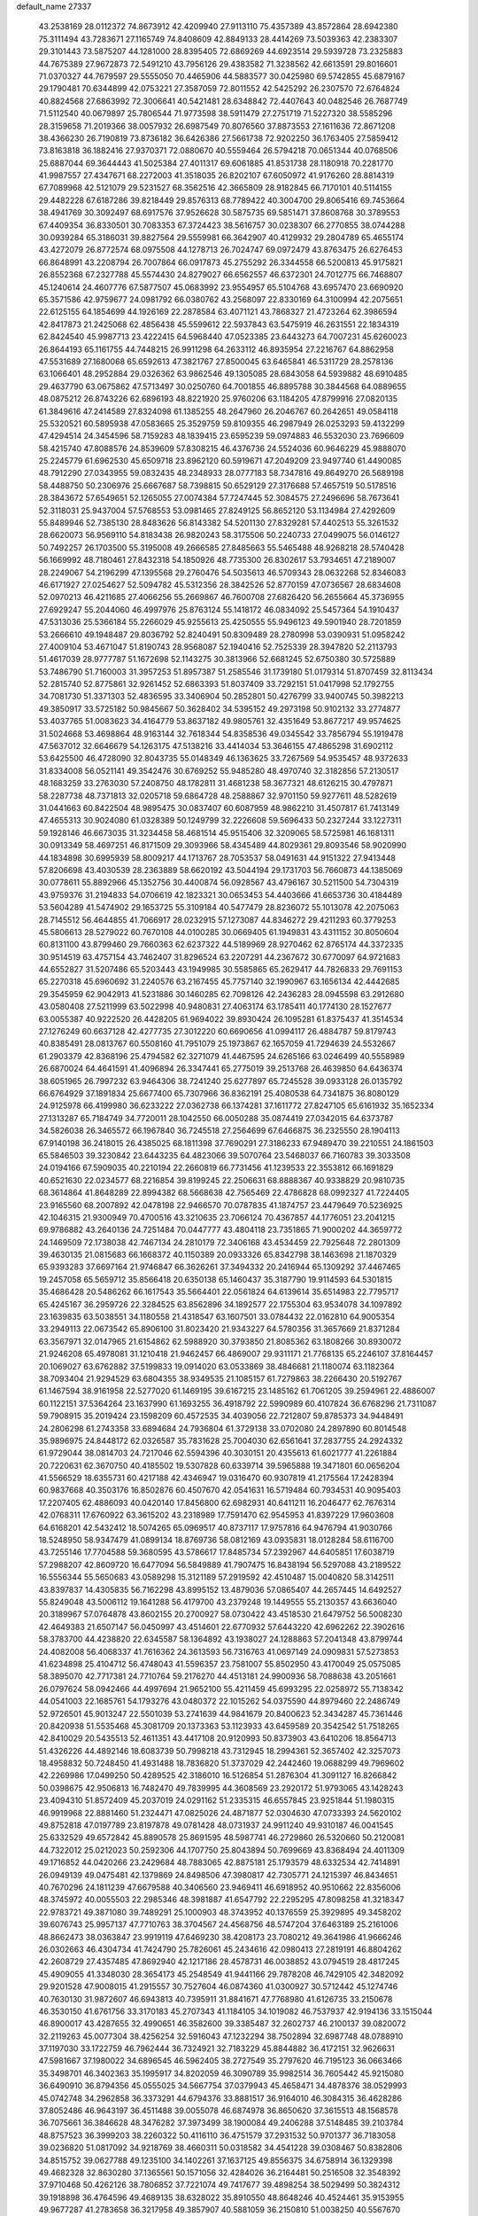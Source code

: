 default_name                                                                    
27337
  43.2538169  28.0112372  74.8673912  42.4209940  27.9113110  75.4357389
  43.8572864  28.6942380  75.3111494  43.7283671  27.1165749  74.8408609
  42.8849133  28.4414269  73.5039363  42.2383307  29.3101443  73.5875207
  44.1281000  28.8395405  72.6869269  44.6923514  29.5939728  73.2325883
  44.7675389  27.9672873  72.5491210  43.7956126  29.4383582  71.3238562
  42.6613591  29.8016601  71.0370327  44.7679597  29.5555050  70.4465906
  44.5883577  30.0425980  69.5742855  45.6879167  29.1790481  70.6344899
  42.0753221  27.3587059  72.8011552  42.5425292  26.2307570  72.6764824
  40.8824568  27.6863992  72.3006641  40.5421481  28.6348842  72.4407643
  40.0482546  26.7687749  71.5112540  40.0679897  25.7806544  71.9773598
  38.5911479  27.2751719  71.5227320  38.5585296  28.3159658  71.2019366
  38.0057932  26.6987549  70.8076560  37.8873553  27.1611636  72.8671208
  38.4366230  26.7190819  73.8736182  36.6426386  27.5661738  72.9202250
  36.1763405  27.5859412  73.8163818  36.1882416  27.9370371  72.0880670
  40.5559464  26.5794218  70.0651344  40.0768506  25.6887044  69.3644443
  41.5025384  27.4011317  69.6061885  41.8531738  28.1180918  70.2281770
  41.9987557  27.4347671  68.2272003  41.3518035  26.8202107  67.6050972
  41.9176260  28.8814319  67.7089968  42.5121079  29.5231527  68.3562516
  42.3665809  28.9182845  66.7170101  40.5114155  29.4482228  67.6187286
  39.8218449  29.8576313  68.7789422  40.3004700  29.8065416  69.7453664
  38.4941769  30.3092497  68.6917576  37.9526628  30.5875735  69.5851471
  37.8608768  30.3789553  67.4409354  36.8330501  30.7083353  67.3724423
  38.5616757  30.0238307  66.2770855  38.0744288  30.0939284  65.3186031
  39.8827564  29.5559981  66.3642907  40.4129932  29.2804789  65.4655174
  43.4272079  26.8772574  68.0975508  44.1278713  26.7024747  69.0972479
  43.8763475  26.6276453  66.8648991  43.2208794  26.7007864  66.0917873
  45.2755292  26.3344558  66.5200813  45.9175821  26.8552368  67.2327788
  45.5574430  24.8279027  66.6562557  46.6372301  24.7012775  66.7468807
  45.1240614  24.4607776  67.5877507  45.0683992  23.9554957  65.5104768
  43.6957470  23.6690920  65.3571586  42.9759677  24.0981792  66.0380762
  43.2568097  22.8330169  64.3100994  42.2075651  22.6125155  64.1854699
  44.1926169  22.2878584  63.4071121  43.7868327  21.4723264  62.3986594
  42.8417873  21.2425068  62.4856438  45.5599612  22.5937843  63.5475919
  46.2631551  22.1834319  62.8424540  45.9987713  23.4222415  64.5968440
  47.0523385  23.6443273  64.7007231  45.6260023  26.8644193  65.1161755
  44.7448215  26.9911298  64.2633112  46.8935954  27.2216767  64.8862958
  47.5531689  27.1680068  65.6592613  47.3821767  27.8500045  63.6465841
  46.5311729  28.2578136  63.1066401  48.2952884  29.0326362  63.9862546
  49.1305085  28.6843058  64.5939882  48.6910485  29.4637790  63.0675862
  47.5713497  30.0250760  64.7001855  46.8895788  30.3844568  64.0889655
  48.0875212  26.8743226  62.6896193  48.8221920  25.9760206  63.1184205
  47.8799916  27.0820135  61.3849616  47.2414589  27.8324098  61.1385255
  48.2647960  26.2046767  60.2642651  49.0584118  25.5320521  60.5895938
  47.0583665  25.3529759  59.8109355  46.2987949  26.0253293  59.4132299
  47.4294514  24.3454596  58.7159283  48.1839415  23.6595239  59.0974883
  46.5532030  23.7696609  58.4215740  47.8088576  24.8539609  57.8308215
  46.4376736  24.5524036  60.9646229  45.9888070  25.2245779  61.6962530
  45.6509718  23.8962120  60.5919671  47.2049209  23.9497740  61.4490085
  48.7912290  27.0343955  59.0832435  48.2348933  28.0777183  58.7347816
  49.8649270  26.5689198  58.4488750  50.2306976  25.6667687  58.7398815
  50.6529129  27.3176688  57.4657519  50.5178516  28.3843672  57.6549651
  52.1265055  27.0074384  57.7247445  52.3084575  27.2496696  58.7673641
  52.3118031  25.9437004  57.5768553  53.0981465  27.8249125  56.8652120
  53.1134984  27.4292609  55.8489946  52.7385130  28.8483626  56.8143382
  54.5201130  27.8329281  57.4402513  55.3261532  28.6620073  56.9569110
  54.8183438  26.9820243  58.3175506  50.2240733  27.0499075  56.0146127
  50.7492257  26.1703500  55.3195008  49.2666585  27.8485663  55.5465488
  48.9268218  28.5740428  56.1669992  48.7180461  27.8432318  54.1850926
  48.7735300  26.8302617  53.7934651  47.2189007  28.2249067  54.2196299
  47.1395568  29.2760476  54.5035613  46.5709343  28.0632268  52.8346083
  46.6171927  27.0254627  52.5094782  45.5312356  28.3842526  52.8770159
  47.0736567  28.6834608  52.0970213  46.4211685  27.4066256  55.2669867
  46.7600708  27.6826420  56.2655664  45.3736955  27.6929247  55.2044060
  46.4997976  25.8763124  55.1418172  46.0834092  25.5457364  54.1910437
  47.5313036  25.5366184  55.2266029  45.9255613  25.4250555  55.9496123
  49.5901940  28.7201859  53.2666610  49.1948487  29.8036792  52.8240491
  50.8309489  28.2780998  53.0390931  51.0958242  27.4009104  53.4671047
  51.8190743  28.9568087  52.1940416  52.7525339  28.3947820  52.2113793
  51.4617039  28.9777787  51.1672698  52.1143275  30.3813966  52.6681245
  52.6750380  30.5725889  53.7486790  51.7160003  31.3957253  51.8957387
  51.2585546  31.1739180  51.0179314  51.8707459  32.8113434  52.2815740
  52.8775861  32.9261452  52.6863393  51.8037409  33.7292151  51.0417998
  52.1792755  34.7081730  51.3371303  52.4836595  33.3406904  50.2852801
  50.4276799  33.9400745  50.3982213  49.3850917  33.5725182  50.9845667
  50.3628402  34.5395152  49.2973198  50.9102132  33.2774877  53.4037765
  51.0083623  34.4164779  53.8637182  49.9805761  32.4351649  53.8677217
  49.9574625  31.5024668  53.4698864  48.9163144  32.7618344  54.8358536
  49.0345542  33.7856794  55.1919478  47.5637012  32.6646679  54.1263175
  47.5138216  33.4414034  53.3646155  47.4865298  31.6902112  53.6425500
  46.4728090  32.8043735  55.0148349  46.1363625  33.7267569  54.9535457
  48.9372633  31.8334008  56.0521141  49.3542476  30.6769252  55.9485280
  48.4970740  32.3182856  57.2130517  48.1683259  33.2763030  57.2408750
  48.1782811  31.4681238  58.3677321  48.6126215  30.4797871  58.2287738
  48.7371813  32.0205718  59.6864728  48.2588867  32.9701150  59.9277611
  48.5282619  31.0441663  60.8422504  48.9895475  30.0837407  60.6087959
  48.9862210  31.4507817  61.7413149  47.4655313  30.9024080  61.0328389
  50.1249799  32.2226608  59.5696433  50.2327244  33.1227311  59.1928146
  46.6673035  31.3234458  58.4681514  45.9515406  32.3209065  58.5725981
  46.1681311  30.0913349  58.4697251  46.8171509  29.3093966  58.4345489
  44.8029361  29.8093546  58.9020990  44.1834898  30.6995939  58.8009217
  44.1713767  28.7053537  58.0491631  44.9151322  27.9413448  57.8206698
  43.4030539  28.2363889  58.6620192  43.5044194  29.1731703  56.7660873
  44.1385069  30.0778611  55.8892966  45.1352756  30.4400874  56.0928567
  43.4796167  30.5211500  54.7304319  43.9759376  31.2194833  54.0706619
  42.1823321  30.0653453  54.4403666  41.6653736  30.4184489  53.5604289
  41.5474902  29.1653725  55.3109184  40.5477479  28.8236072  55.1013078
  42.2075063  28.7145512  56.4644855  41.7066917  28.0232915  57.1273087
  44.8346272  29.4211293  60.3779253  45.5806613  28.5279022  60.7670108
  44.0100285  30.0669405  61.1949831  43.4311152  30.8050604  60.8131100
  43.8799460  29.7660363  62.6237322  44.5189969  28.9270462  62.8765174
  44.3372335  30.9514519  63.4757154  43.7462407  31.8296524  63.2207291
  44.2367672  30.6770097  64.9721683  44.6552827  31.5207486  65.5203443
  43.1949985  30.5585865  65.2629417  44.7826833  29.7691153  65.2270318
  45.6960692  31.2240576  63.2167455  45.7757140  32.1990967  63.1656134
  42.4442685  29.3545959  62.9042913  41.5231886  30.1460285  62.7098126
  42.2436283  28.0945598  63.2912680  43.0580408  27.5211999  63.5022998
  40.9480831  27.4063174  63.1785411  40.1774130  28.1527677  63.0055387
  40.9222520  26.4428205  61.9694022  39.8930424  26.1095281  61.8375437
  41.3514534  27.1276249  60.6637128  42.4277735  27.3012220  60.6690656
  41.0994117  26.4884787  59.8179743  40.8385491  28.0813767  60.5508160
  41.7951079  25.1973867  62.1657059  41.7294639  24.5532667  61.2903379
  42.8368196  25.4794582  62.3271079  41.4467595  24.6265166  63.0246499
  40.5558989  26.6870024  64.4641591  41.4096894  26.3347441  65.2775019
  39.2513768  26.4639850  64.6436374  38.6051965  26.7997232  63.9464306
  38.7241240  25.6277897  65.7245528  39.0933128  26.0135792  66.6764929
  37.1891834  25.6677400  65.7307966  36.8362191  25.4080538  64.7341875
  36.8080129  24.9125978  66.4199980  36.6233222  27.0362738  66.1374281
  37.1611772  27.8247105  65.6161932  35.1652334  27.1313287  65.7184749
  34.7720011  28.1042550  66.0050288  35.0874419  27.0342015  64.6373787
  34.5826038  26.3465572  66.1967840  36.7245518  27.2564699  67.6466875
  36.2325550  28.1904113  67.9140198  36.2418015  26.4385025  68.1811398
  37.7690291  27.3186233  67.9489470  39.2210551  24.1861503  65.5846503
  39.3230842  23.6443235  64.4823066  39.5070764  23.5468037  66.7160783
  39.3033508  24.0194166  67.5909035  40.2210194  22.2660819  66.7731456
  41.1239533  22.3553812  66.1691829  40.6521630  22.0234577  68.2216854
  39.8199245  22.2506631  68.8888367  40.9338829  20.9810735  68.3614864
  41.8648289  22.8994382  68.5668638  42.7565469  22.4786828  68.0992327
  41.7224405  23.9165560  68.2007892  42.0478198  22.9466570  70.0787835
  41.1874757  23.4479649  70.5236925  42.1046315  21.9300949  70.4700516
  43.3210635  23.7066124  70.4367857  44.1776051  23.2041215  69.9786882
  43.2640136  24.7251484  70.0447777  43.4804118  23.7351865  71.9000202
  44.3659772  24.1469509  72.1738038  42.7467134  24.2810179  72.3406168
  43.4534459  22.7925648  72.2801309  39.4630135  21.0815683  66.1668372
  40.1150389  20.0933326  65.8342798  38.1463698  21.1870329  65.9393283
  37.6697164  21.9746847  66.3626261  37.3494332  20.2416944  65.1309292
  37.4467465  19.2457058  65.5659712  35.8566418  20.6350138  65.1460437
  35.3187790  19.9114593  64.5301815  35.4686428  20.5486262  66.1617543
  35.5664401  22.0561824  64.6139614  35.6514983  22.7795717  65.4245167
  36.2959726  22.3284525  63.8562896  34.1892577  22.1755304  63.9534078
  34.1097892  23.1639835  63.5038551  34.1180558  21.4318547  63.1607501
  33.0784432  22.0162810  64.9005354  33.2949113  22.0673542  65.8906100
  31.8023420  21.9343227  64.5780356  31.3657669  21.8371284  63.3567971
  32.0147965  21.6154862  62.5988920  30.3793850  21.8085362  63.1808266
  30.8930072  21.9246208  65.4978081  31.1210418  21.9462457  66.4869007
  29.9311171  21.7768135  65.2246107  37.8164457  20.1069027  63.6762882
  37.5199833  19.0914020  63.0533869  38.4846681  21.1180074  63.1182364
  38.7093404  21.9294529  63.6804355  38.9349535  21.1085157  61.7279863
  38.2266430  20.5192767  61.1467594  38.9161958  22.5277020  61.1469195
  39.6167215  23.1485162  61.7061205  39.2594961  22.4886007  60.1122151
  37.5364264  23.1637990  61.1693255  36.4918792  22.5990989  60.4107824
  36.6768296  21.7311087  59.7908915  35.2019424  23.1598209  60.4572535
  34.4039056  22.7212807  59.8785373  34.9448491  24.2806298  61.2743358
  33.6894684  24.7936804  61.3729138  33.0702080  24.2897890  60.8014548
  35.9896975  24.8448172  62.0326587  35.7831628  25.7004030  62.6561641
  37.2837755  24.2924332  61.9729044  38.0814703  24.7217046  62.5594396
  40.3030151  20.4355613  61.6021777  41.2261884  20.7220631  62.3670750
  40.4185502  19.5307828  60.6339714  39.5965888  19.3471801  60.0656204
  41.5566529  18.6355731  60.4217188  42.4346947  19.0316470  60.9307819
  41.2175564  17.2428394  60.9837668  40.3503176  16.8502876  60.4507670
  42.0541631  16.5719484  60.7934531  40.9095403  17.2207405  62.4886093
  40.0420140  17.8456800  62.6982931  40.6411211  16.2046477  62.7676314
  42.0768311  17.6760922  63.3615202  43.2318989  17.7591470  62.9545953
  41.8397229  17.9603608  64.6168201  42.5432412  18.5074265  65.0969517
  40.8737117  17.9757816  64.9476794  41.9030766  18.5248950  58.9347479
  41.0899134  18.8769736  58.0812169  43.0935831  18.0128284  58.6116700
  43.7255146  17.7704588  59.3680595  43.5786617  17.8485734  57.2392967
  44.6405851  17.6038719  57.2988207  42.8609720  16.6477094  56.5849889
  41.7907475  16.8438194  56.5297088  43.2189522  16.5556344  55.5650683
  43.0589298  15.3121189  57.2919592  42.4510487  15.0040820  58.3142511
  43.8397837  14.4305835  56.7162298  43.8995152  13.4879036  57.0865407
  44.2657445  14.6492527  55.8249048  43.5006112  19.1641288  56.4179700
  43.2379248  19.1449555  55.2130357  43.6636040  20.3189967  57.0764878
  43.8602155  20.2700927  58.0730422  43.4518530  21.6479752  56.5008230
  42.4649383  21.6507147  56.0450997  43.4514601  22.6770932  57.6443220
  42.6962262  22.3902616  58.3783700  44.4238820  22.6345587  58.1364892
  43.1938027  24.1288863  57.2041348  43.8799744  24.4082008  56.4068337
  41.7616362  24.3613593  56.7316763  41.0697149  24.0909831  57.5273853
  41.6234898  25.4104712  56.4748043  41.5596357  23.7581007  55.8502950
  43.4170049  25.0575085  58.3895070  42.7717381  24.7710764  59.2176270
  44.4513181  24.9900936  58.7088638  43.2051661  26.0797624  58.0942466
  44.4997694  21.9652100  55.4211459  45.6993295  22.0258972  55.7138342
  44.0541003  22.1685761  54.1793276  43.0480372  22.1015262  54.0375590
  44.8979460  22.2486749  52.9726501  45.9013247  22.5501039  53.2741639
  44.9841679  20.8400623  52.3434287  45.7361446  20.8420938  51.5535468
  45.3081709  20.1373363  53.1123933  43.6459589  20.3542542  51.7518265
  42.8410029  20.5435513  52.4611351  43.4417108  20.9120993  50.8373903
  43.6410206  18.8564713  51.4326226  44.4892146  18.6083739  50.7998218
  43.7312945  18.2994361  52.3657402  42.3257073  18.4958832  50.7248450
  41.4931488  18.7836820  51.3737029  42.2442460  19.0688299  49.7969602
  42.2269986  17.0499250  50.4289525  42.3186010  16.5126854  51.2876304
  41.3091127  16.8266842  50.0398675  42.9506813  16.7482470  49.7839995
  44.3608569  23.2920172  51.9793065  43.1428243  23.4094310  51.8572409
  45.2037019  24.0291162  51.2335315  46.6557845  23.9251844  51.1980315
  46.9919968  22.8881460  51.2324471  47.0825026  24.4871877  52.0304630
  47.0733393  24.5620102  49.8752818  47.0197789  23.8197878  49.0781428
  48.0731937  24.9911240  49.9310187  46.0041545  25.6332529  49.6572842
  45.8890578  25.8691595  48.5987741  46.2729860  26.5320660  50.2120081
  44.7322012  25.0212023  50.2592306  44.1707750  25.8043894  50.7699669
  43.8368494  24.4011309  49.1716852  44.0420266  23.2429684  48.7883065
  42.8875181  25.1793579  48.6332534  42.7414891  26.0949139  49.0475481
  42.1379869  24.8498506  47.3980817  42.7305771  24.1215397  46.8434651
  40.7670296  24.1811239  47.6679588  40.3406560  23.9469411  46.6918952
  40.9510662  22.8356006  48.3745972  40.0055503  22.2985346  48.3981887
  41.6547792  22.2295295  47.8098258  41.3218347  22.9783721  49.3871080
  39.7489291  25.1000903  48.3743952  40.1376559  25.3929895  49.3458202
  39.6076743  25.9957137  47.7710763  38.3704567  24.4568756  48.5747204
  37.6463189  25.2161006  48.8662473  38.0363847  23.9919119  47.6469230
  38.4208173  23.7080212  49.3641986  41.9666246  26.0302663  46.4304734
  41.7424790  25.7826061  45.2434616  42.0980413  27.2819191  46.8804262
  42.2608729  27.4357485  47.8692940  42.1217186  28.4578731  46.0038852
  43.0794519  28.4817245  45.4909055  41.3348030  28.3654173  45.2548549
  41.9441166  29.7878208  46.7429105  42.3482092  29.9201528  47.9008015
  41.2915557  30.7527604  46.0874360  41.0300927  30.5712442  45.1274746
  40.7630130  31.9872607  46.6943813  40.7395911  31.8841671  47.7768980
  41.6126735  33.2150678  46.3530150  41.6761756  33.3170183  45.2707343
  41.1184105  34.1019082  46.7537937  42.9194136  33.1515044  46.8900017
  43.4287655  32.4990651  46.3582600  39.3385487  32.2602737  46.2100137
  39.0820072  32.2119263  45.0077304  38.4256254  32.5916043  47.1232294
  38.7502894  32.6987748  48.0788910  37.1197030  33.1722759  46.7962444
  36.7324921  32.7183229  45.8844882  36.4172151  32.9626631  47.5981667
  37.1980022  34.6896545  46.5962405  38.2727549  35.2797620  46.7195123
  36.0663466  35.3498701  46.3402363  35.1995917  34.8202059  46.3090789
  35.9982514  36.7605442  45.9215080  36.6490910  36.8794356  45.0555025
  34.5667754  37.0379943  45.4658471  34.4878376  38.0529993  45.0742748
  34.2962858  36.3373291  44.6794376  33.8881517  36.9164010  46.3084315
  36.4628286  37.8052486  46.9643197  36.4511488  39.0055078  46.6874978
  36.8650620  37.3615513  48.1568578  36.7075661  36.3846628  48.3476282
  37.3973499  38.1900084  49.2406288  37.5148485  39.2103784  48.8757523
  36.3999203  38.2260322  50.4116110  36.4751579  37.2931532  50.9701377
  36.7183058  39.0236820  51.0817092  34.9218769  38.4660311  50.0318582
  34.4541228  39.0308467  50.8382806  34.8515752  39.0627788  49.1235100
  34.1402261  37.1637125  49.8556375  34.6758914  36.1329398  49.4682328
  32.8630280  37.1365561  50.1571056  32.4284026  36.2164481  50.2516508
  32.3548392  37.9710468  50.4262126  38.7806852  37.7221074  49.7417677
  39.4898254  38.5029499  50.3824312  39.1918898  36.4764596  49.4689135
  38.6328022  35.8910550  48.8648246  40.4524461  35.9153955  49.9677287
  41.2783658  36.3217958  49.3857907  40.5881059  36.2150810  51.0038250
  40.5567670  34.3914684  49.9045394  39.6951064  33.7186245  49.3371614
  41.6452928  33.8613188  50.4674252  42.2807128  34.4978288  50.9326315
  42.0555529  32.4468070  50.3789392  42.2172950  32.2059477  49.3291426
  43.4075986  32.2467190  51.1069293  43.2762718  32.5902019  52.1350766
  43.8645780  30.7727572  51.1483708  44.8465119  30.6833502  51.6112305
  43.1810906  30.1612494  51.7327686  43.9280050  30.3766141  50.1362809
  44.5288939  33.0797768  50.4418140  44.9510105  32.5334798  49.5964688
  44.1408042  34.0217215  50.0591758  45.6367953  33.4162538  51.4419533
  46.4304854  33.9687839  50.9451998  45.2355014  34.0233094  52.2541336
  46.0572470  32.5014161  51.8486366  40.9764055  31.4898871  50.9162378
  40.2384246  31.8101735  51.8485142  40.9149026  30.2780787  50.3630975
  41.5494732  30.0719685  49.5967009  40.0528166  29.1827917  50.8246752
  39.8027625  29.3821482  51.8644458  38.7162588  29.1586712  50.0525781
  38.1647503  30.0613489  50.3172104  38.8918071  29.1695228  48.5365183
  37.9102858  29.2221203  48.0702226  39.4477369  30.0484506  48.2323953
  39.4131459  28.2737720  48.2036765  37.8336668  27.9561968  50.3975335
  37.6183971  27.9337921  51.4577309  36.8902308  28.0342518  49.8685107
  38.3170134  27.0254096  50.1107068  40.7931026  27.8417031  50.8210104
  41.5635793  27.5251055  49.9097182  40.5391683  27.0599099  51.8696235
  39.8639395  27.3997101  52.5464466  41.0737403  25.7221853  52.1106214
  41.7974898  25.4679673  51.3372201  41.7812415  25.7139995  53.4720270
  41.1009789  26.0705296  54.2468958  42.0798362  24.6938059  53.7175689
  43.2628949  26.7511923  53.4219334  42.6674950  27.9254311  53.6727016
  39.9713021  24.6535926  52.0926312  38.8065291  24.9586797  52.3291962
  40.3512379  23.3962840  51.8853171  41.3420444  23.2409082  51.7366209
  39.5843020  22.2195160  52.2844645  38.5213398  22.4593158  52.3159231
  39.8014001  21.1155498  51.2471121  40.8634073  21.0009933  51.0372976
  39.4133650  20.1697128  51.6255557  39.2755080  21.3714110  50.3302745
  40.0187529  21.7464640  53.6822210  41.1731401  21.9345887  54.0693465
  39.1110629  21.1053946  54.4134424  38.1645423  21.0425721  54.0493805
  39.3546232  20.4378877  55.6911251  40.3657690  20.0274070  55.7061539
  39.2138048  21.4662971  56.8210827  38.2008138  21.8691621  56.8297689
  39.4206519  20.9961589  57.7828086  39.9210733  22.2750615  56.6666180
  38.3587813  19.2848124  55.8918263  37.3162770  19.2418740  55.2429089
  38.6366703  18.3872024  56.8328090  39.5217288  18.4870344  57.3172515
  37.6398351  17.5172417  57.4567469  36.7944413  17.3864563  56.7827431
  38.2607658  16.1389292  57.7048586  38.6450948  15.7581690  56.7570793
  39.1119606  16.2470688  58.3787700  37.3005411  15.1121092  58.2756636
  36.4571542  14.3912773  57.4085920  36.4757398  14.5893625  56.3432270
  35.6051041  13.3948512  57.9215975  34.9666915  12.8295243  57.2600774
  35.5880252  13.1119809  59.3026378  34.7724163  12.1349641  59.7817868
  34.8743133  12.0209906  60.7522410  36.4312116  13.8370655  60.1716359
  36.4254220  13.6157792  61.2287838  37.2822662  14.8376820  59.6585371
  37.9280542  15.3912363  60.3284668  37.1287218  18.1553897  58.7576400
  37.9233728  18.6523204  59.5554310  35.8171347  18.1417488  58.9859295
  35.2167282  17.7282054  58.2783787  35.1801712  18.5730577  60.2351446
  35.8734938  19.1958616  60.8026292  33.9651219  19.4520464  59.8844505
  34.3158960  20.2993752  59.2935706  33.2853036  18.8751431  59.2568066
  33.1837210  19.9871541  61.0919624  33.0679923  19.2958262  62.1250923
  32.6550214  21.1177455  61.0084526  34.8329249  17.3488942  61.1015218
  34.0227034  16.5078825  60.7120211  35.4384371  17.2481180  62.2869849
  36.1262241  17.9551438  62.5274200  35.2735757  16.1324651  63.2214760
  35.4024863  15.2017684  62.6683796  36.4036577  16.2430847  64.2513671
  37.3704321  16.2358588  63.7455344  36.3006101  17.1695931  64.8173255
  36.3603465  15.4033027  64.9415836  33.8949239  16.0532164  63.9188359
  33.5824201  15.0346285  64.5440025  33.0643070  17.0961207  63.8449468
  33.3529018  17.9008532  63.2884207  31.7106826  17.1306045  64.4245759
  31.6029147  16.3277817  65.1540572  31.4852480  18.4679056  65.1631706
  31.5454920  19.2600626  64.4201205  30.0776658  18.5226286  65.7777935
  29.3247554  18.6125763  64.9953616  29.8868148  17.6191029  66.3572382
  29.9857715  19.3876413  66.4353151  32.5486616  18.7750468  66.2454221
  33.5221569  18.8813685  65.7692707  32.3139237  19.7348463  66.7057684
  32.6743695  17.7358737  67.3646976  33.0341308  16.7950807  66.9558543
  33.3917011  18.0906410  68.1032899  31.7144458  17.5818024  67.8561026
  30.6415171  16.8928944  63.3482354  29.6642278  16.1818231  63.5959058
  30.8232505  17.4501861  62.1459410  31.6262393  18.0684374  62.0344246
  29.9872932  17.1627955  60.9676256  28.9535525  17.0391396  61.2907564
  30.0504162  18.3480954  59.9880782  31.0850578  18.4895656  59.6821408
  29.4775165  18.0863096  59.1017775  29.5009256  19.6851725  60.5146057
  30.0682760  20.0075827  61.3869187  29.6258733  20.7430299  59.4197601
  30.6686325  20.8389688  59.1170164  29.0223448  20.4595814  58.5583809
  29.2862995  21.7070040  59.7994027  28.0217242  19.5858170  60.8868554
  27.6386580  20.5791516  61.1139888  27.4476005  19.1678152  60.0595668
  27.9026478  18.9617079  61.7697072  30.3657311  15.8462309  60.2577832
  29.5898629  15.3418289  59.4440234  31.5323645  15.2812182  60.5724424
  32.1583585  15.8270296  61.1532248  32.0831645  14.0214210  60.0495680
  33.0883872  13.9373421  60.4607574  31.2920070  12.8067215  60.5563248
  30.2768923  12.8506538  60.1611766  31.7653683  11.8979971  60.1827747
  31.2235090  12.7080814  62.0769949  32.2297277  12.5833778  62.4729174
  30.7922307  13.6181055  62.4990986  30.3592908  11.5104985  62.4503190
  30.7685423  10.3414869  62.2207470  29.2278749  11.7208054  62.9427101
  32.2636956  13.9966731  58.5236844  31.9485689  13.0010775  57.8644500
  32.7206434  15.1016549  57.9305769  33.0371489  15.8635006  58.5219689
  32.7524864  15.2841782  56.4688814  33.0108770  14.3357407  55.9944355
  31.3510978  15.6942037  55.9837740  31.3291374  15.6864145  54.8939652
  30.6288020  14.9596082  56.3388957  30.9380800  17.0928619  56.4620091
  31.0856324  17.1878071  57.5364860  31.5556558  17.8395189  55.9643288
  29.4779709  17.3806845  56.1241566  29.3279703  18.4560363  56.2360885
  29.2829166  17.1066397  55.0855513  28.5480942  16.6590035  57.0106342
  28.9041316  15.8587622  57.5166119  27.3273911  17.0541718  57.3114099
  26.7794781  18.0979072  56.7657174  27.2339838  18.5642425  55.9858354
  25.8675053  18.3879728  57.0905310  26.6164367  16.4252860  58.1974171
  26.9506065  15.5644806  58.6126605  25.6820606  16.7641931  58.3757350
  33.7950937  16.2974228  56.0201100  34.2503867  17.1178558  56.8155324
  34.1173885  16.2820732  54.7306289  33.6885742  15.5798979  54.1384000
  34.8881166  17.3545786  54.1097580  35.7663440  17.5314406  54.7273828
  35.3682045  16.9395416  52.7165813  34.4968773  16.7767178  52.0843273
  35.9504055  17.7544608  52.2960641  36.2435697  15.7037586  52.7004871
  37.0466034  15.4561804  53.5917644  36.1359052  14.9068753  51.6671015
  36.6849576  14.0610939  51.6343091  35.5047308  15.1624254  50.9161271
  34.0843941  18.6649927  54.0288458  32.8860205  18.6614935  53.7354419
  34.7654960  19.7895137  54.2293612  35.7495727  19.7028574  54.4690197
  34.2313652  21.1560309  54.1797619  33.3347804  21.1646015  53.5600815
  33.8372722  21.6722108  55.5830837  33.4554557  22.6842299  55.4630710
  32.7183246  20.8359983  56.2158517  32.3599018  21.3298652  57.1196093
  31.8908521  20.7388401  55.5134463  33.0869664  19.8441932  56.4781650
  35.0073209  21.7341458  56.5762046  34.6586387  22.1448400  57.5227615
  35.4114546  20.7361818  56.7488301  35.7950555  22.3796026  56.1922432
  35.2490340  22.0949121  53.5269720  36.4583194  21.8899612  53.6357422
  34.7690122  23.1337455  52.8494295  33.7623018  23.2552450  52.8233996
  35.5783541  24.2648712  52.4150918  36.6127057  23.9431672  52.3095435
  35.0939763  24.7321385  51.0434296  34.0563531  25.0484182  51.1166419
  35.7056585  25.5664045  50.6989543  35.1646507  23.9168827  50.3251453
  35.5124665  25.3927928  53.4579570  34.4321659  25.7364195  53.9385479
  36.6614480  25.9857279  53.7833708  37.4958867  25.6484453  53.3142064
  36.8366803  27.0597950  54.7685352  35.8635045  27.3625158  55.1564157
  37.6978560  26.5769968  55.9633831  38.6852183  26.2998614  55.5881733
  37.8853697  27.7213818  56.9811940  38.5868149  27.4175653  57.7560257
  38.3014415  28.6064108  56.5017884  36.9304200  27.9827748  57.4375813
  37.0791055  25.3217739  56.6221913  36.0433692  25.5238666  56.8825953
  37.0903556  24.5043049  55.9005973  37.8010736  24.8238425  57.8782666
  37.4026736  23.8479083  58.1495831  38.8668324  24.7281946  57.6807678
  37.6391465  25.5090358  58.7103646  37.4722976  28.2619690  54.0662293
  38.6595166  28.2367306  53.7379996  36.6919562  29.3143341  53.8154302
  35.7337534  29.2676732  54.1536260  37.1692567  30.6073724  53.3006535
  37.9869369  30.4410546  52.6014118  36.0109779  31.2939636  52.5553306
  35.6549216  30.6249963  51.7694957  35.1918658  31.4697962  53.2553533
  36.4286897  32.6312729  51.9236373  36.8135603  33.2932994  52.6981234
  37.2214164  32.4605223  51.1931146  35.2648066  33.3645408  51.2525388
  34.4388068  33.4761077  51.9578289  35.6227643  34.3599149  50.9915272
  34.7656935  32.6646228  49.9848827  35.6192736  32.4455858  49.3415008
  34.2834364  31.7170375  50.2455150  33.8054367  33.5319910  49.2721718
  34.1624550  34.4738027  49.1470603  33.5488045  33.1729016  48.3597297
  32.9478487  33.6562643  49.8121453  37.7059445  31.4680978  54.4482877
  37.1119529  31.4648673  55.5242124  38.7676520  32.2457223  54.2089238
  39.2097612  32.1687763  53.2966149  39.2994754  33.2671853  55.1243899
  38.7162075  33.2561394  56.0482728  40.7509204  32.9308739  55.4971693
  40.7834843  31.9344524  55.9374853  41.3644381  32.9391263  54.5939221
  41.3198776  33.9359933  56.5101755  41.2219029  34.9493676  56.1211490
  40.7584810  33.8684158  57.4430464  42.8045779  33.6888350  56.7777297
  42.9590250  32.7001942  57.2100600  43.3518009  33.7537838  55.8363693
  43.2929217  34.7722129  57.7404604  42.9968514  35.7486723  57.3467340
  42.8143992  34.6351442  58.7134541  44.7585809  34.7361407  57.8860441
  45.0829117  33.8688858  58.3099527  45.2157443  34.8166199  56.9851308
  45.0819563  35.5057036  58.4680833  39.1980232  34.6743733  54.5289638
  39.7381465  34.9697171  53.4607517  38.5811917  35.5662318  55.2916301
  38.1702028  35.2304071  56.1574386  38.5654151  37.0137492  55.1168119
  39.0452373  37.2839443  54.1763341  37.1093288  37.5191830  55.0762406
  36.6646612  37.4176368  56.0646279  37.1553124  38.5852616  54.8484503
  36.1917985  36.8273106  54.0413050  36.7683302  36.5801397  53.1506627
  35.4964052  35.5629112  54.5648040  36.2157856  34.7763216  54.7741609
  34.9525258  35.7892931  55.4818351  34.7978888  35.1882180  53.8175952
  35.0642513  37.7782925  53.6442886  34.4564534  38.0060480  54.5183676
  35.4827147  38.6985112  53.2367823  34.4361974  37.3112202  52.8854957
  39.3552966  37.6508925  56.2743043  39.3983701  37.0969097  57.3745046
  39.9642880  38.8185723  56.0702493  39.9388417  39.2385512  55.1447626
  40.6224005  39.5594603  57.1534828  40.0310176  39.4101439  58.0526746
  42.0156755  38.9991703  57.4357963  41.9533849  37.9260966  57.6236325
  42.6502922  39.1706702  56.5662436  42.5735343  39.6391017  58.5697871
  42.5723472  38.9805783  59.3149730  40.6742363  41.0640459  56.8874043
  40.8790793  41.5034529  55.7545423  40.4327887  41.8485737  57.9442058
  40.2896953  41.3595703  58.8234198  40.1323081  43.2914851  57.9151818
  39.7266689  43.5589244  58.8893328  41.4310038  44.1058303  57.7234109
  41.9149927  43.8205595  56.7888163  41.1925403  45.1684209  57.6841987
  42.4018147  43.8864087  58.8850496  41.9175173  44.2006693  59.8105434
  42.6567615  42.8278787  58.9554858  43.6964673  44.6794402  58.7239625
  44.1898285  44.3925904  57.7924135  43.4711316  45.7481459  58.6986466
  44.5691031  44.3779950  59.8624788  44.2621426  43.6695038  60.5184469
  45.7356200  44.9008349  60.1546867  46.3349411  45.7919192  59.4300112
  45.8964457  46.1451504  58.5846514  47.2227639  46.1623492  59.7347267
  46.3238172  44.4959961  61.2306744  45.8757621  43.7659913  61.7754045
  47.2641086  44.7925098  61.4412430  39.0155471  43.6553230  56.9150155
  39.1552039  44.6508734  56.2018829  37.8991984  42.8978455  56.8227191
  37.4564020  41.8463652  57.7331457  37.6322169  42.1153469  58.7756689
  37.9643865  40.9119209  57.4933205  35.9626673  41.6746362  57.4752934
  35.3987880  42.3957273  58.0687656  35.6303657  40.6573019  57.6853046
  35.8485696  42.0157170  55.9897828  34.8447145  42.3543543  55.7354532
  36.1221620  41.1432972  55.3937100  36.8896371  43.1192655  55.7811281
  37.3412097  43.0116560  54.7948211  36.2479158  44.5100431  55.8591002
  35.9085260  45.0947158  54.8423652  36.1314339  45.0688268  57.0625707
  36.4600796  44.5407499  57.8553970  35.6045098  46.4081018  57.3345843
  34.6229131  46.5023924  56.8754064  35.4263390  46.5324012  58.8581679
  35.3044402  47.5801849  59.1289351  34.4987550  46.0294906  59.1309818
  36.5605679  45.9294745  59.6723293  37.8348128  46.5287435  59.6730622
  38.0019661  47.4585471  59.1476382  38.8985701  45.9218838  60.3615607
  39.8782929  46.3808261  60.3582931  38.6842799  44.7359063  61.0822174
  39.4975226  44.3029089  61.6464588  37.4138071  44.1333195  61.0851415
  37.2407185  43.2256527  61.6483508  36.3571895  44.7228297  60.3706493
  35.3835441  44.2524045  60.3741727  36.4567768  47.5721083  56.7851339
  35.9693576  48.6953619  56.7709701  37.7100711  47.3474047  56.3634168
  38.0369809  46.3896006  56.3272334  38.7082021  48.4056337  56.1052452
  38.7659799  49.0235293  57.0008515  40.0663968  47.7092060  55.9009785
  40.2390083  47.0353180  56.7393534  40.0098049  47.1066991  54.9927628
  41.2927683  48.6270054  55.7843594  42.1497689  48.0074878  55.5197905
  41.1536207  49.3391220  54.9733598  41.6477382  49.3868704  57.0610572
  40.9788325  49.3389627  58.0918355  42.7463344  50.0984436  57.0514680
  42.9970878  50.6309012  57.8715716  43.3301436  50.1139026  56.2189909
  38.3627253  49.3651170  54.9440732  38.8586749  50.4945060  54.8989339
  37.4740531  48.9382284  54.0462382  37.1287476  47.9941940  54.1556065
  36.7508461  49.7689978  53.0857608  36.6698335  50.7863331  53.4753828
  37.5301500  49.8098812  51.7514961  38.4794422  50.3225847  51.9067157
  37.7456590  48.7927664  51.4246957  36.7600635  50.4977159  50.6349025
  35.6988227  50.0575375  50.2308094  37.2278334  51.5834227  50.0839742
  36.6528115  52.0213946  49.3719481  38.1703766  51.8998491  50.2738316
  35.3256882  49.1971935  52.9529486  35.1441378  47.9815896  52.9214978
  34.3074115  50.0495806  52.8505630  34.5057823  51.0426465  52.9028615
  32.8955172  49.6571840  52.8016743  32.6502802  49.1318946  53.7238462
  32.0255438  50.9183280  52.7233518  32.3638118  51.5614494  51.9099564
  31.0114212  50.5911202  52.4907432  31.9473367  51.7079133  54.0420725
  31.0154377  52.2710079  54.0359881  31.9078625  51.0092789  54.8696536
  33.0726230  52.6974213  54.3267387  34.1751998  52.6274495  53.8040114
  32.8471569  53.6309741  55.2195414  33.5839957  54.2708238  55.4721406
  31.9256808  53.6710173  55.6445717  32.5483303  48.7088033  51.6400749
  31.7342235  47.8053231  51.8122180  33.2038588  48.8372507  50.4854893
  33.8909315  49.5800595  50.4121267  33.0531382  47.9102802  49.3474406
  31.9903307  47.8100673  49.1235203  33.7439516  48.4503954  48.0822736
  33.5051875  47.7856131  47.2532980  33.3106782  49.8708400  47.7163083
  32.2250570  49.9134637  47.6236565  33.6271255  50.5846347  48.4765612
  33.7584555  50.1538098  46.7635245  35.1442933  48.4682807  48.2260999
  35.3410425  49.1278271  48.9252573  33.5892765  46.5067356  49.6646806
  33.0525510  45.5125509  49.1722379  34.6079694  46.3957316  50.5245702
  34.9890143  47.2442253  50.9254570  35.1147895  45.1163591  51.0388950
  35.1250437  44.3779985  50.2370833  36.5568051  45.2690033  51.5539520
  36.5511627  45.8979284  52.4420238  36.9027959  44.2838728  51.8643549
  37.5902322  45.8490201  50.6116678  38.9253331  46.0592457  50.9641495
  39.5027563  46.6511469  49.9049191  40.5369547  46.9678239  49.8634501
  38.6105856  46.8130028  48.9142130  38.7824966  47.2800163  48.0289870
  37.4053670  46.3023383  49.3362674  36.4840895  46.2939642  48.7739746
  34.2079521  44.5926385  52.1632320  33.9471756  43.3893037  52.2481686
  33.6807119  45.5007752  52.9903896  34.0227426  46.4517748  52.9092461
  32.8042504  45.1962240  54.1162221  33.2997391  44.4621058  54.7523359
  32.5803089  46.4780875  54.9298582  32.1658538  46.2242497  55.9041013
  33.5229780  47.0073257  55.0674414  31.8783441  47.1360693  54.4186543
  31.4817295  44.5944522  53.6319331  31.0932975  43.5152598  54.0797090
  30.8461202  45.2319456  52.6395552  31.2238229  46.1293585  52.3436107
  29.6065815  44.7649112  52.0117840  28.8445106  44.6768024  52.7884501
  29.1185503  45.7845910  50.9662327  29.9488695  46.0941329  50.3279719
  28.3596226  45.3138647  50.3412787  28.4880191  47.0093464  51.6447601
  27.6369585  46.6756628  52.2389279  29.2169416  47.4767709  52.3055162
  27.9906044  48.0501239  50.6387075  28.8189397  48.3854383  50.0113858
  27.2237949  47.5978005  50.0119764  27.4012970  49.2458053  51.3940851
  26.7136500  48.8820430  52.1628975  28.2160764  49.7817936  51.8884200
  26.6720439  50.1564266  50.4871971  25.8529619  49.7070820  50.0868816
  26.3466562  50.9967152  50.9585108  27.2483908  50.4536434  49.7055731
  29.7613888  43.3745488  51.4032722  28.9083350  42.5272642  51.6664956
  30.8366237  43.0975538  50.6513088  31.4912493  43.8456761  50.4592266
  31.0410054  41.7781347  50.0168658  30.0670378  41.4451869  49.6566876
  31.9251302  41.9001546  48.7678192  31.7097492  41.0389495  48.1354516
  31.6242266  42.7974036  48.2267934  33.4431736  41.9442435  48.9908188
  33.7120039  42.8446476  49.5376938  33.7493261  41.0790645  49.5739197
  34.1807311  41.9046081  47.6429697  35.2267732  41.6542315  47.8067971
  33.7639323  41.1030625  47.0299241  34.0616153  43.1787012  46.9110161
  33.1875697  43.3308861  46.4197015  35.0030066  44.0929356  46.7497665
  36.1916419  44.0232575  47.2657035  36.4495601  43.2622862  47.8904934
  36.8909260  44.6845952  46.9526976  34.7911896  45.1474990  46.0315601
  33.9251914  45.2376394  45.5035499  35.5781010  45.7564379  45.8526318
  31.4803529  40.6625017  50.9693884  31.2689856  39.4921053  50.6635199
  32.0338795  40.9986540  52.1335821  32.2761566  41.9686421  52.2894691
  32.2059257  40.0553332  53.2386103  32.5878303  39.1069516  52.8566685
  33.2352111  40.6444260  54.2086565  34.1961157  40.7455603  53.7050828
  32.9111631  41.6263158  54.5538527  33.3488358  39.9879127  55.0713539
  30.8690867  39.7723058  53.9486547  30.4284428  38.6287510  54.0570190
  30.1950404  40.8301376  54.4012478  30.5985599  41.7515510  54.2601545
  28.9681163  40.7552937  55.1913495  29.1472572  40.1208478  56.0574057
  28.6560159  42.1646651  55.6900426  29.5069744  42.5316400  56.2649246
  28.5370230  42.8237475  54.8279271  27.4169853  42.2658460  56.5491328
  27.4777001  41.9899716  57.9297332  28.4031134  41.6712033  58.3832673
  26.3268860  42.1372222  58.7265213  26.3610272  41.9456896  59.7878261
  25.1120278  42.5395875  58.1361377  24.0031616  42.6854128  58.9032376
  23.2398792  42.9328916  58.3442017  25.0535491  42.7990163  56.7506502
  24.1262366  43.0962608  56.2883953  26.2054876  42.6678977  55.9610307
  26.1524561  42.8768623  54.9013191  27.7892258  40.1448345  54.4219349
  27.0266267  39.3675866  54.9899358  27.6890511  40.3826412  53.1080913
  28.3288867  41.0507880  52.6921342  26.6987989  39.7255572  52.2413102
  25.6980967  39.9732227  52.6042918  26.8394065  40.2634480  50.8090576
  26.6191405  41.3294459  50.8247365  27.8634632  40.1132841  50.4622140
  25.8683827  39.5859356  49.8319745  26.1789994  38.5543090  49.6716621
  24.8798202  39.5866679  50.2875633  25.7534488  40.2756313  48.4679581
  25.0587546  39.7060217  47.8485119  25.3244851  41.2625719  48.6063975
  27.0416405  40.3829797  47.7642763  27.3547023  39.5862956  47.2180120
  27.8812993  41.3975761  47.7937900  27.7246444  42.4280824  48.5686822
  26.8564483  42.5746201  49.0603504  28.3475774  43.2097069  48.4154792
  28.9275685  41.3855647  47.0289013  28.9252316  40.7304154  46.2526231
  29.5535788  42.1796942  46.9859620  26.8093338  38.2020961  52.2871264
  25.7892276  37.5275912  52.2332663  28.0090552  37.6418479  52.4291389
  28.8222315  38.2353220  52.5191149  28.1820997  36.1916139  52.5641110
  27.4770195  35.7067295  51.8869737  29.5947157  35.8108185  52.1054211
  29.8094850  36.3748694  51.1951408  30.3295883  36.0878079  52.8623233
  29.7105869  34.3146026  51.7816198  29.9671631  33.7648829  52.6892364
  28.7507621  33.9454890  51.4181411  30.7648945  34.0755258  50.6993356
  30.4858823  33.3786214  49.6973234  31.8915813  34.5977974  50.8275967
  27.8491854  35.6806512  53.9787159  27.3088714  34.5829185  54.1185008
  28.0601554  36.4997223  55.0194983  28.5056794  37.3897593  54.8340074
  27.5662108  36.2431253  56.3838062  27.8569346  35.2337982  56.6767141
  28.1879674  37.2476554  57.3767941  27.9228590  38.2561434  57.0652157
  27.7321070  37.0938701  58.3544634  29.7162180  37.1688877  57.5431900
  30.2000204  37.2714419  56.5724962  30.1829211  38.3156206  58.4429520
  31.2636089  38.2723076  58.5674682  29.9210177  39.2715464  57.9942879
  29.7028924  38.2397210  59.4193812  30.1614883  35.8557481  58.1909407
  29.8715026  35.0107826  57.5689144  31.2448466  35.8444639  58.2959828
  29.7085043  35.7514640  59.1759829  26.0286181  36.2981939  56.4790595
  25.4379952  35.5360070  57.2475104  25.3610680  37.1343625  55.6786636
  25.9087274  37.8044299  55.1472279  23.8907819  37.2455951  55.6383847
  23.5014531  37.0290230  56.6312550  23.4622657  38.6920928  55.3146136
  23.9370990  39.0191028  54.3884714  21.9430415  38.8234535  55.1623628
  21.5988357  38.2978528  54.2732654  21.4594138  38.4057413  56.0418946
  21.6647006  39.8724516  55.0650561  23.8747629  39.6316194  56.4538638
  23.4560628  39.2901203  57.4001458  24.9595297  39.6716918  56.5429667
  23.5134932  40.6372680  56.2448982  23.2284658  36.2290220  54.6984827
  22.3241323  35.5054344  55.1221607  23.6347847  36.1727299  53.4268795
  24.4014626  36.7700684  53.1355832  22.9072625  35.4376717  52.3870317
  21.8434861  35.5233512  52.5902267  23.1607366  36.0603258  51.0046173
  24.2305189  36.0359716  50.7967940  22.6753321  35.4276518  50.2627210
  22.6435159  37.4985538  50.8143556  23.1902947  38.1797793  51.4655634
  22.8741602  37.8955433  49.3575158  23.9243590  37.7873286  49.1059573
  22.2914326  37.2492708  48.7075010  22.5693282  38.9316699  49.2041170
  21.1447323  37.6385962  51.0872291  20.8225917  38.6524884  50.8479255
  20.5833628  36.9344325  50.4743718  20.9323265  37.4564262  52.1379796
  23.1993603  33.9355937  52.3429139  22.2657715  33.1539033  52.1893263
  24.4539913  33.4986626  52.4666719  25.1827459  34.1649478  52.6772153
  24.8241546  32.1020481  52.1855984  24.4757084  31.8820308  51.1754603
  26.3554049  31.9739702  52.1729973  26.7581069  32.7710798  51.5495617
  26.7478107  32.0937606  53.1823564  26.8199453  30.6321153  51.5913633
  26.6674144  29.8512816  52.3287329  26.1947979  30.3943847  50.7339367
  28.5457133  30.5730463  51.0396236  29.3825262  30.6232277  52.6412557
  29.1307550  29.7322158  53.2168770  30.4592760  30.6589951  52.4813474
  29.0723451  31.5122577  53.1889925  24.1384408  31.0668958  53.1037881
  23.9574372  29.9195576  52.6999697  23.6963634  31.4513536  54.3060695
  23.9849288  32.3762152  54.6209743  22.8790579  30.6395419  55.2267056
  23.2268326  29.6064886  55.1926502  23.1013934  31.1970024  56.6474473
  24.1672813  31.1695085  56.8764320  22.7967254  32.2435039  56.6626960
  22.3524001  30.4721014  57.7769590  22.6213297  30.9527394  58.7182850
  21.2778875  30.5895201  57.6364357  22.6827975  28.9781330  57.8713615
  22.3358547  28.4663359  56.9741070  23.7619947  28.8464954  57.9679936
  21.9790789  28.3819073  59.0915754  22.3257967  28.9063808  59.9866150
  20.9030514  28.5411131  58.9939969  22.2666032  26.9391883  59.2227416
  21.9126006  26.4092119  58.4301378  23.2717594  26.7867024  59.2841735
  21.8782310  26.5597468  60.0806918  21.3828482  30.6046437  54.8738362
  20.7324869  29.5923018  55.1218795  20.8278945  31.6871902  54.3193625
  21.4326588  32.4578120  54.0741884  19.3830265  31.8274574  54.0816676
  18.8618173  31.0555393  54.6513000  18.9030210  33.1786558  54.6331104
  17.8143479  33.2102141  54.5688148  19.1864693  33.2770658  55.6819988
  19.5769184  34.5721638  53.6891520  20.7453530  34.6896707  54.3438569
  18.9530474  31.6203924  52.6165814  17.8091092  31.2303979  52.3751316
  19.8408857  31.8294600  51.6380596  20.7494239  32.1912120  51.9108631
  19.6308477  31.5753170  50.1976219  18.6033164  31.8353481  49.9557900
  20.5333827  32.5000247  49.3434595  21.5763520  32.3110972  49.5968423
  20.3620738  32.3464644  47.8250278  19.3669549  32.6626892  47.5171978
  21.0923860  32.9690858  47.3114720  20.5263629  31.3193166  47.5076688
  20.2057738  33.9763852  49.6323365  19.1541346  34.1776961  49.4279302
  20.4102363  34.2192255  50.6734407  20.8156247  34.6257620  49.0052294
  19.7736034  30.0681407  49.9185323  20.6938977  29.5934651  49.2498481
  18.8710807  29.2976950  50.5294461  18.1828695  29.7701635  51.1025462
  18.8608837  27.8384307  50.5460435  19.8785176  27.4755165  50.6765937
  18.0521227  27.3918804  51.7742981  18.4196407  27.9130772  52.6588591
  16.9964031  27.6341696  51.6477975  18.2089174  25.9078637  52.0317130
  19.1589561  25.4635980  52.6541607  17.3067736  25.0870800  51.5659100
  17.3802902  24.1260562  51.8747108  16.5221499  25.4173216  51.0161577
  18.3023762  27.2752781  49.2285967  17.0952099  27.3557552  48.9878059
  19.1635147  26.7168690  48.3767732  20.1414876  26.6691883  48.6327987
  18.7768171  26.1145882  47.0959403  17.7954554  25.6567643  47.2141861
  18.6634567  27.2004219  46.0156421  17.9536406  27.9527096  46.3529919
  19.6320874  27.6833308  45.8906362  18.2067465  26.6897439  44.6708719
  19.0342261  26.1552066  43.6805615  18.2184401  25.8048724  42.6729829
  18.5444301  25.3564720  41.7445472  16.9409380  26.0811877  42.9788577
  16.1470174  25.9255574  42.3657585  16.9129572  26.6270280  44.2435688
  16.0444598  26.9411861  44.8066207  19.7588079  25.0172751  46.6816978
  20.9703978  25.1621653  46.8588801  19.2492314  23.9292656  46.0962456
  18.2390773  23.8926764  45.9843356  20.0185313  22.7208768  45.7597212
  20.5006387  22.3715061  46.6747252  19.0522462  21.6152844  45.2967771
  19.6080728  20.6797542  45.2368237  18.2718462  21.4878485  46.0489934
  18.3967735  21.9113096  43.9347350  17.8402003  22.8468516  43.9974256
  19.1700349  22.0259942  43.1766183  17.4381448  20.8092124  43.4708941
  16.6593761  20.6567666  44.2191477  16.9806701  21.1412283  42.5403349
  18.1752130  19.4940852  43.2157587  19.0154795  19.6953890  42.5521838
  18.5709477  19.1089831  44.1600677  17.2983036  18.4805092  42.5954969
  16.5184709  18.2568050  43.2032937  16.9013509  18.7973969  41.7115234
  17.8345163  17.6383986  42.3992853  21.1481841  22.9505320  44.7497494
  22.0550832  22.1264376  44.6704047  21.1246028  24.0527949  43.9984891
  20.3281302  24.6718150  44.1065082  22.1778636  24.4626377  43.0647319
  22.9289432  23.6753212  43.0356549  21.6177910  24.5767319  41.6344833
  20.9120621  25.4027482  41.5816360  22.4376408  24.7796238  40.9465953
  20.9314795  23.3067642  41.1761428  19.7549647  23.2968286  40.8410316
  21.6242930  22.1929009  41.1992895  21.1454677  21.3118131  41.0577684
  22.6231640  22.2015249  41.3805715  22.9451535  25.7134904  43.5275690
  23.5898111  26.3615525  42.7069480  22.9203928  26.0467327  44.8235434
  22.3133513  25.5237744  45.4487102  23.7296957  27.1188467  45.4261494
  24.5253669  27.3957398  44.7380001  22.8832603  28.3846458  45.6988882
  22.1069301  28.1247486  46.4213894  23.7665661  29.4846224  46.3227484
  24.5537820  29.7776320  45.6270503  23.1642928  30.3546622  46.5713537
  24.2188577  29.1461297  47.2539468  22.1869811  28.9048563  44.4206562
  22.9326275  29.1802018  43.6753877  21.5582576  28.1183246  44.0040016
  21.2764719  30.1051649  44.6829411  20.6050896  29.8785987  45.5088751
  21.8636746  30.9878201  44.9231348  20.6924741  30.3165208  43.7921538
  24.3702485  26.6062189  46.7199950  23.6577535  26.1476969  47.6127576
  25.6924586  26.6992403  46.8600070  26.2266077  27.0857170  46.0869048
  26.4208421  26.3223779  48.0849904  26.2261536  25.2701296  48.2909383
  27.9415996  26.5022057  47.8647143  28.0994194  27.5117691  47.4825035
  28.7352227  26.3874423  49.1761490  28.5287912  27.2430617  49.8211091
  28.4746998  25.4668331  49.6998518  29.8029117  26.3800394  48.9620879
  28.5005705  25.5177810  46.8091375  27.8647786  25.5286352  45.9256114
  29.4832222  25.8630512  46.4946580  28.6551179  24.0675864  47.2805442
  27.7421871  23.7250422  47.7626828  28.8659575  23.4306158  46.4234995
  29.4868409  23.9896650  47.9811819  25.9163041  27.1307291  49.2965287
  25.8124342  28.3546939  49.2311403  25.5926251  26.4372792  50.3928866
  25.6792105  25.4288367  50.3569430  25.0762638  27.0123258  51.6393540
  24.7701977  28.0377486  51.4496623  24.1946323  26.4545254  51.9544074
  26.0819993  27.0091064  52.7975366  27.0135239  26.2052326  52.8267837
  25.8980420  27.9039480  53.7683138  25.1001470  28.5223195  53.6909423
  26.8045700  28.0812745  54.9105252  27.8322147  28.0178913  54.5468951
  26.5822861  29.5000823  55.4664382  26.6961788  30.1895111  54.6319198
  25.5582153  29.5885146  55.8254212  27.5492820  29.9340836  56.5850201
  28.5188885  29.4586277  56.4384297  27.7359338  31.4515372  56.5296442
  26.7837707  31.9484169  56.7108051  28.4446822  31.7636376  57.2910343
  28.1196104  31.7510384  55.5550477  27.0144944  29.6010933  57.9793814
  26.0965546  30.1557436  58.1746518  26.8011122  28.5416203  58.0767780
  27.7509711  29.8694193  58.7325554  26.6113856  26.9865757  55.9749754
  25.4924410  26.7650375  56.4319826  27.6965410  26.3405465  56.4082699
  28.5836144  26.5921846  55.9868935  27.7175663  25.3837715  57.5250466
  26.7264653  24.9459341  57.6472013  28.7266771  24.2577199  57.2252621
  29.6766126  24.7091374  56.9375651  28.9017747  23.6894792  58.1408008
  28.2822711  23.2746204  56.1276418  28.0200835  23.8244904  55.2241973
  29.4329067  22.3250105  55.7974325  29.6621878  21.6991209  56.6575797
  29.1564257  21.6913148  54.9548433  30.3235515  22.8921030  55.5336325
  27.0805972  22.4400551  56.5753202  27.2783885  21.9744810  57.5406793
  26.1949703  23.0681773  56.6518171  26.8792502  21.6583238  55.8454726
  28.0604270  26.0447889  58.8674129  27.3762058  25.7964699  59.8606303
  29.0951505  26.8882416  58.9098235  29.5732841  27.1036880  58.0448710
  29.6093627  27.5196393  60.1316150  28.7694575  27.7912692  60.7744808
  30.5158460  26.5160388  60.8854509  31.2052616  26.0406415  60.1913863
  31.1132425  27.0583654  61.6158975  29.7706561  25.4350444  61.6535300
  29.8167963  24.2566470  61.3321818  29.0855543  25.8019435  62.7058395
  28.6702027  25.0884515  63.2917178  29.0285331  26.7863928  62.9360563
  30.3787947  28.8237249  59.8281143  30.7373451  29.1013074  58.6824600
  30.6692394  29.5995925  60.8746331  30.3237520  29.2932427  61.7822314
  31.5330609  30.7965538  60.8810695  32.1673876  30.7896571  59.9968282
  30.6900608  32.0916431  60.8807353  29.9689600  32.0248217  61.6940387
  31.4890912  33.3869500  61.0854276  30.8196938  34.2455932  61.0360817
  31.9535370  33.3895810  62.0700185  32.2541389  33.4860417  60.3156795
  29.9299973  32.2408185  59.5617463  29.3793759  33.1788912  59.5471168
  30.6268572  32.2160851  58.7248318  29.2161906  31.4274837  59.4643726
  32.4316111  30.7517748  62.1160225  32.0018854  30.2696940  63.1635332
  33.6581344  31.2682151  62.0367186  33.9756366  31.6464027  61.1481366
  34.5070608  31.4690734  63.2170899  33.8693682  31.7837081  64.0447498
  35.1708179  30.1423663  63.6393806  35.7279077  30.3052198  64.5624666
  34.3877695  29.4272983  63.8855900  36.0971514  29.5003065  62.6241051
  37.4404513  29.9105796  62.5266356  37.8146401  30.7133931  63.1435711
  38.2980456  29.2999599  61.5973677  39.3162709  29.6508447  61.4985853
  37.8228267  28.2687540  60.7704383  38.4814167  27.8018465  60.0540609
  36.4829702  27.8593304  60.8613480  36.1167230  27.0685755  60.2218184
  35.6206375  28.4722820  61.7877066  34.5907316  28.1486099  61.8593600
  35.5405777  32.5872342  63.0289009  35.7843027  33.0850518  61.9314436
  36.1740063  32.9742227  64.1281196  35.8421796  32.5931714  65.0130730
  37.3147979  33.8897763  64.2020340  37.9051239  33.7799658  63.2971211
  36.8417570  35.3516965  64.2683266  36.3393576  35.5916553  63.3311368
  35.8826986  35.6794757  65.4126354  34.9790900  35.0769899  65.3279994
  36.3575725  35.4814952  66.3688926  35.6065832  36.7316861  65.3672249
  37.9563520  36.1950128  64.4161748  38.0177144  36.6994706  63.5811565
  38.1652046  33.5149414  65.4226401  37.5920171  33.1720765  66.4558812
  39.5089263  33.5569318  65.3764312  40.3340711  33.7633069  64.2033395
  40.4199470  34.8295360  63.9974828  39.9336073  33.2316525  63.3422894
  41.6930586  33.1814152  64.5672588  42.5029799  33.6815314  64.0386329
  41.6850081  32.1144488  64.3577818  41.7859331  33.3969850  66.0735268
  42.1511066  34.4045110  66.2673694  42.4349787  32.6622464  66.5490325
  40.3378748  33.2606686  66.5498784  40.1570804  32.2352633  66.8674987
  40.0708482  34.1996767  67.7319709  40.2362226  33.8004028  68.8843117
  39.6549691  35.4329700  67.4292411  39.4710105  35.6312084  66.4555377
  39.4600797  36.5289322  68.3742910  40.2682748  36.4967219  69.1077477
  39.5643813  37.8576015  67.5951384  38.7681114  37.9144826  66.8514078
  39.4190527  38.6763803  68.3017484  40.9393279  38.0546987  66.9196269
  41.2479575  39.0874704  67.0648793  41.6784304  37.4325540  67.4221640
  40.9834187  37.7826288  65.4121241  40.2779400  38.3802304  64.6076661
  41.8594908  36.9148271  64.9589167  41.9805032  36.8276065  63.9563877
  42.5396234  36.4994710  65.5860696  38.1316382  36.4393557  69.1535797
  37.1648738  35.8055566  68.7235326  38.0522057  37.1386838  70.2880069
  38.9087649  37.5832050  70.6059398  36.8101846  37.4124652  71.0364479
  35.9473346  37.1060735  70.4455788  36.7915571  36.6585931  72.3738671
  37.7068620  36.9014917  72.9135228  35.9602266  37.0190061  72.9828263
  36.6940914  35.1326112  72.2531100  37.1653332  34.7893608  71.3335344
  37.2646695  34.7260325  73.0858588  35.2749450  34.5533072  72.3523646
  35.3782160  33.4803118  72.5160444  34.7727173  34.9760687  73.2218518
  34.4060099  34.7572565  71.1069856  34.3176918  35.8232019  70.8827628
  34.8934585  34.2629112  70.2645121  33.0613444  34.1703703  71.3108362
  33.1233262  33.2884439  71.8196006  32.4617747  34.7893804  71.8470032
  32.5901833  33.9656047  70.4309316  36.6269157  38.8999506  71.3031171
  35.4988789  39.3715860  71.2252252  37.6936197  39.6519780  71.5722558
  38.6071773  39.2144979  71.6264648  37.5949290  41.1026528  71.7422114
  36.7382592  41.3137562  72.3843329  38.8392441  41.6469522  72.4451323
  38.8607752  41.2876785  73.4702128  39.7264888  41.2854210  71.9283546
  38.8475576  43.0627555  72.4693216  37.9525936  43.3713265  72.7663036
  37.3796816  41.8060341  70.4020545  38.1455359  41.6117276  69.4567028
  36.3996151  42.7100529  70.3601087  35.8360427  42.8240889  71.1939228
  36.1748674  43.6703642  69.2755229  35.8938120  43.1276797  68.3724536
  34.9859035  44.5488916  69.7211298  34.0882497  43.9305169  69.7733975
  35.1956379  44.9061886  70.7296984  34.6897847  45.7841050  68.8540543
  35.5962638  46.3710397  68.7581800  34.1937322  45.4231609  67.4541578
  33.2430063  44.8983107  67.5305355  34.0591474  46.3327314  66.8707571
  34.9196883  44.7865978  66.9514289  33.6434635  46.6580333  69.5445085
  33.9753651  46.9033397  70.5523642  33.5202737  47.5885797  68.9958889
  32.6896022  46.1314806  69.6032501  37.4392308  44.5023863  68.9602120
  37.6491880  44.9024110  67.8152103  38.3051857  44.7292142  69.9533796
  38.0800906  44.3458253  70.8625971  39.5711754  45.4653936  69.8255128
  39.3970734  46.3441397  69.2036239  40.0519896  45.9403354  71.2090595
  40.4707122  45.0939563  71.7542797  40.8532294  46.6621205  71.0556786
  38.9794373  46.5945773  72.0893442  38.2483758  45.8446278  72.3863855
  39.4585778  46.9587538  72.9983936  38.2786260  47.7602793  71.3919524
  37.0415821  47.7250725  71.1913542  38.9527448  48.7652820  71.0680918
  40.7042063  44.6532552  69.1685541  41.6628265  45.2430430  68.6685415
  40.6271772  43.3203744  69.1647390  39.8230520  42.8936830  69.6121123
  41.5740399  42.4293959  68.4651856  42.5054607  42.9558078  68.2643800
  41.8681712  41.2002645  69.3389424  40.9519958  40.6203917  69.4596950
  42.5889329  40.5784329  68.8157559  42.4260872  41.5127773  70.7298496
  41.6484399  42.0017201  71.3151623  42.6747712  40.5747532  71.2260408
  43.6612588  42.4113445  70.7152648  43.7996828  43.2365537  71.6485235
  44.5266643  42.3009481  69.8147941  41.0354367  41.9318939  67.1172863
  41.8020027  41.6382264  66.1901730  39.7065065  41.8249264  67.0351487
  39.1769813  42.0531650  67.8693673  38.9524646  41.2325187  65.9424030
  39.1852961  40.1713929  65.9039178  37.4572983  41.3709971  66.2485461
  37.2115745  40.7500798  67.1109341  37.2473901  42.4078919  66.5141811
  36.5587349  40.9719110  65.0987361  36.4940577  39.6255539  64.6970152
  37.0877792  38.8739669  65.1998175  35.6571587  39.2528515  63.6339198
  35.6176772  38.2191251  63.3222099  34.8803611  40.2210166  62.9758979
  34.2290915  39.9225261  62.1704289  34.9527535  41.5697547  63.3652129
  34.3496989  42.3154275  62.8655344  35.7970642  41.9456216  64.4238279
  35.8446524  42.9812837  64.7297468  39.2950631  41.8460804  64.5851349
  39.2310268  43.0642395  64.3973740  39.6373703  40.9885064  63.6286403
  39.7005862  40.0080601  63.8853316  39.8663286  41.3611343  62.2347482
  39.0997142  42.0777671  61.9544947  41.2337520  42.0524595  62.0816644
  41.3691735  42.3251290  61.0372039  41.2069455  42.9789737  62.6559098
  42.4567039  41.2401006  62.5340758  42.2105250  40.6368491  63.4067516
  42.7706041  40.5678164  61.7348744  43.6079230  42.1701299  62.9031900
  44.3995339  42.5809055  62.0656051  43.7131881  42.5891337  64.1442753
  44.5369757  43.1208812  64.3960695  43.0210023  42.3384245  64.8421554
  39.7208045  40.1932833  61.2563794  39.3379638  40.4353535  60.1143408
  39.9878878  38.9531004  61.6680485  40.2286508  38.7948328  62.6408534
  39.8033580  37.7720757  60.8178535  40.0292123  38.0382592  59.7855718
  40.7735866  36.6609769  61.2258152  40.4666571  36.2659855  62.1953787
  40.7069854  35.8554362  60.4937207  42.2259904  37.1187678  61.3125284
  42.9063933  36.6882597  62.2725665  42.7033389  37.8443488  60.4100001
  38.3644955  37.2473204  60.8759659  37.7491832  37.2352957  61.9424924
  37.8517150  36.7462926  59.7510366  38.4216766  36.7790574  58.9092692
  36.5418878  36.0879682  59.6423007  36.2339753  35.7381029  60.6285994
  35.4533369  37.0477675  59.1159527  35.7181301  37.3807437  58.1139424
  34.0875057  36.3514950  59.0447481  33.3318879  37.0594440  58.7085305
  34.1160895  35.5268620  58.3328633  33.8100406  35.9668036  60.0269707
  35.2998341  38.2940861  59.9934801  36.2112880  38.8909282  59.9613346
  34.4729245  38.9077043  59.6372123  35.1146087  37.9865169  61.0207467
  36.6678671  34.8755173  58.7258310  37.0075498  35.0100886  57.5525341
  36.3790145  33.6906858  59.2498728  36.0859088  33.6410284  60.2199235
  36.3862822  32.4336870  58.5099134  36.8479483  32.5993576  57.5421106
  37.2239156  31.3892935  59.2541535  36.7785839  31.2360949  60.2353522
  37.1428374  30.4433323  58.7172140  38.7005136  31.7223777  59.4323354
  39.1195158  32.6337868  60.4251222  38.3817570  33.1221483  61.0450164
  40.4911264  32.9020517  60.6154151  40.8163047  33.6046840  61.3646567
  41.4528276  32.2338463  59.8325841  42.7805951  32.4758911  60.0031089
  42.9836658  33.1406653  60.6913848  41.0354290  31.3178360  58.8447431
  41.7735032  30.8178589  58.2399172  39.6646998  31.0719464  58.6378288
  39.3524237  30.3732494  57.8747111  34.9491662  31.9480834  58.2887722
  34.1183679  32.0349868  59.1945027  34.6501726  31.4354557  57.0927899
  35.4031065  31.3516489  56.4154361  33.3010027  31.0169327  56.6748406
  32.6613794  30.9514922  57.5564653  32.6625639  32.0481380  55.7088138
  33.2502173  32.0666390  54.7891960  31.2327932  31.6012806  55.3541521
  31.2388079  30.6181221  54.8859931  30.6248949  31.5606432  56.2575904
  30.7813685  32.2949101  54.6474592  32.6582973  33.4803333  56.3004156
  32.1274923  33.4790618  57.2529154  33.6869457  33.7850480  56.4910303
  32.0403683  34.5532838  55.3901898  32.2522080  35.5404636  55.8017167
  32.4684944  34.4877245  54.3895063  30.9588354  34.4316238  55.3322114
  33.3698793  29.6170279  56.0548871  34.2138466  29.3636133  55.1947019
  32.4868914  28.7131057  56.4839631  31.7964669  29.0069440  57.1692991
  32.5476117  27.2722649  56.1871515  33.4257767  27.0929773  55.5748780
  32.7202348  26.4466007  57.4785154  31.7845928  26.4705648  58.0331781
  33.0492761  24.9825140  57.1653701  32.1819481  24.4819063  56.7375325
  33.8816489  24.9205637  56.4667070  33.3178410  24.4539411  58.0786043
  33.8209569  27.0164843  58.3854543  33.9990573  26.3424946  59.2209544
  34.7409230  27.1442118  57.8200439  33.5129229  27.9792223  58.7933434
  31.3235998  26.8025957  55.3977579  30.2128595  27.2752672  55.6369193
  31.5131521  25.8635869  54.4700683  32.4628495  25.5240120  54.3351343
  30.4886738  25.3019975  53.5707944  29.5537784  25.1724249  54.1147008
  30.2522304  26.3040539  52.4318488  29.3952472  25.9808547  51.8465329
  30.0126825  27.2789323  52.8578624  31.4608351  26.4312118  51.4984523
  32.3636470  26.1262565  52.0255472  31.3128919  25.7385781  50.6712263
  31.7517910  28.0955106  50.8457513  32.6441399  28.8067003  52.2577277
  32.0124122  28.7848727  53.1456316  33.5492142  28.2287934  52.4498327
  32.9195189  29.8371357  52.0339237  30.9300089  23.9240842  53.0313746
  32.0378892  23.4852513  53.3324704  30.1075590  23.2161062  52.2505453
  29.1671164  23.5496498  52.0675370  30.5021837  21.9085375  51.6940268
  30.8658128  21.3161692  52.5346548  29.2981783  21.1313160  51.1233785
  29.6070946  20.1025507  50.9357504  28.5239453  21.1034241  51.8845805
  28.7044967  21.6892355  49.8244742  28.5487949  22.7629926  49.9431789
  29.4142260  21.5345734  49.0092068  27.3676964  21.0199593  49.4665627
  27.2674084  19.7684351  49.4038709  26.3764106  21.7465171  49.2291913
  31.6663350  21.9702949  50.6824272  31.9419971  22.9922177  50.0410031
  32.3344043  20.8219186  50.5445194  32.0086439  20.0309057  51.0830620
  33.3652835  20.5277469  49.5486180  33.5728674  21.4282970  48.9693061
  34.6391388  20.0965338  50.2962438  34.7914222  20.7494165  51.1540746
  34.4752521  19.0869528  50.6758510  35.9219107  20.1162898  49.4478178
  35.7439475  19.6540420  48.4784617  36.4468361  21.5376991  49.2485684
  36.7031599  21.9803796  50.2111635  37.3320065  21.5118236  48.6142399
  35.6937234  22.1534430  48.7616622  37.0070130  19.3246760  50.1659206
  36.7006552  18.2860698  50.2500280  37.9328210  19.3600264  49.5934096
  37.1708736  19.7305395  51.1641092  32.8536787  19.4385017  48.5875038
  32.0281030  18.6067886  48.9726113  33.3184753  19.4356466  47.3384536
  34.0070004  20.1373756  47.0832006  32.8055211  18.5820361  46.2596127
  32.1874003  17.8021011  46.6959146  31.8969946  19.4018587  45.3203997
  32.4980742  20.1319303  44.7766710  31.4464562  18.7209650  44.6023035
  30.7648768  20.1323964  46.0655048  30.2721569  19.4307657  46.7381452
  31.2078490  20.9203728  46.6754037  29.4875000  20.9011420  45.0276092
  28.5836084  19.4487117  44.4407285  27.7606778  19.7673510  43.8011254
  29.2551550  18.8152273  43.8668077  28.1896199  18.8919555  45.2920799
  33.9167883  17.8336429  45.5064410  35.1046808  18.1509073  45.6086718
  33.5217412  16.8054338  44.7509243  32.5311193  16.6217009  44.6988708
  34.4279715  15.9050298  44.0214393  35.1258704  15.4609934  44.7330602
  33.6109829  14.7813669  43.3651007  32.8601951  15.2307438  42.7189962
  34.2722690  14.1942105  42.7301195  32.9266024  13.8264197  44.3422432
  33.3788454  13.7010222  45.5067140  31.9621457  13.1435118  43.9234216
  35.2684471  16.6008433  42.9381985  36.3732797  16.1405872  42.6330316
  34.7742652  17.6980479  42.3640372  33.8339990  17.9903898  42.6137132
  35.4700978  18.4860354  41.3533934  36.5421504  18.4664372  41.5541972
  35.2242453  17.8426666  39.9849628  35.7717192  18.3814935  39.2137229
  35.5664791  16.8097018  39.9936956  34.1597278  17.8701327  39.7533913
  35.0154504  19.9531464  41.3373525  33.9249520  20.2989503  41.7938560
  35.8329455  20.8022705  40.7197422  36.7326357  20.4379038  40.4256098
  35.3670294  22.0057765  40.0343617  34.3361651  22.1999649  40.3292594
  36.1859890  23.2162405  40.5060451  35.7019513  24.1302223  40.1766922
  36.1564318  23.2355965  41.5944853  37.6378948  23.2342347  40.0501093
  37.9778879  23.0211960  38.8921100  38.5390079  23.5212034  40.9551806
  39.5267129  23.4882313  40.7438172  38.2352956  23.8167480  41.8813454
  35.3345887  21.7813872  38.5057145  35.9569581  20.8462146  37.9821241
  34.5864337  22.6199061  37.7880175  34.1533403  23.3915986  38.2916770
  34.2081903  22.4463352  36.3793185  33.6515825  21.5120858  36.3057253
  33.2595457  23.6028960  36.0136652  32.5565320  23.7427520  36.8323415
  33.8637711  24.5045069  35.9372982  32.4415619  23.4381484  34.7161653
  33.0489388  23.0040133  33.9276588  31.2112685  22.5571533  34.9384361
  30.6810812  22.4309180  33.9943195  31.5115996  21.5827268  35.3148080
  30.5412225  23.0200461  35.6592337  31.9644015  24.8012084  34.2248818
  32.8288379  25.4265579  34.0079771  31.3850516  24.6812871  33.3089507
  31.3513028  25.2896494  34.9795668  35.3918595  22.3423488  35.3944322
  35.1999232  21.8719278  34.2769726  36.6274560  22.6831092  35.7745801
  36.7686515  23.0433747  36.7115445  37.7897564  22.4617405  34.9020384
  37.6282261  23.0047304  33.9708005  39.0300803  23.0544366  35.5691957
  38.8370084  24.0850360  35.8694091  39.3039172  22.4649964  36.4468818
  40.3840920  23.0362275  34.3685190  39.9066100  24.0112384  33.5738617
  37.9880468  20.9749266  34.5192295  38.4486107  20.6659772  33.4167150
  37.5713473  20.0348134  35.3771466  37.2026638  20.3348566  36.2714617
  37.4944190  18.6077462  35.0291316  38.4731949  18.2733320  34.6821119
  37.1379792  17.8096072  36.2991872  38.0299352  17.7384301  36.9234142
  36.3887141  18.3671471  36.8620743  36.5652692  16.3967017  36.0833748
  36.4656508  15.9313896  37.0616123  35.5686601  16.4855751  35.6512348
  37.3950632  15.4695041  35.1983639  38.6097125  15.5848590  35.0942481
  36.7797543  14.5207153  34.5339015  37.3136719  13.9409637  33.8989588
  35.7796514  14.3567749  34.6325042  36.4958123  18.3703221  33.8817016
  36.8392292  17.7356101  32.8848546  35.2893790  18.9338447  34.0107118
  35.1432301  19.5078438  34.8273290  34.1695263  18.8456869  33.0522979
  33.9439277  17.8025681  32.8645834  32.9146123  19.4886393  33.6789804
  33.1642627  20.4884268  34.0184446  31.7296480  19.6263419  32.7225991
  31.3805273  18.6410797  32.4207785  30.9213275  20.1578232  33.2180209
  32.0100607  20.2085174  31.8462524  32.4516244  18.6743585  34.8952050
  33.2089487  18.6895859  35.6782923  31.5298301  19.0930664  35.2986468
  32.2726411  17.6413715  34.5946050  34.5073784  19.4775369  31.6974830
  34.1104968  18.9706380  30.6481414  35.2828286  20.5600888  31.7071456
  35.5118149  20.9652959  32.6085678  35.7885747  21.2193213  30.4996152
  34.9569116  21.3879744  29.8146018  36.3814184  22.5919798  30.8929788
  37.0084444  22.4475705  31.7738929  37.2581755  23.2260188  29.7996466
  38.1014104  22.5799162  29.5588221  36.6646830  23.4031241  28.9029268
  37.6662562  24.1753053  30.1456534  35.2231184  23.5526496  31.2457414
  34.8057485  23.9760095  30.3334076  34.4243431  23.0122903  31.7530751
  35.6428226  24.6879548  32.1744391  35.9586860  24.2718775  33.1281328
  36.4609854  25.2625303  31.7474287  34.7898780  25.3467467  32.3323006
  36.7847541  20.3224211  29.7542709  36.6971777  20.2221791  28.5380613
  37.7100159  19.6589247  30.4547685  37.7293462  19.7847926  31.4591650
  38.8172055  18.9132838  29.8317638  39.0044429  19.3284141  28.8406024
  40.0798171  19.1444921  30.6667474  39.8679914  18.9102108  31.7085737
  40.8649574  18.4783915  30.3097515  40.5838325  20.5936433  30.5742612
  40.7665480  20.8400087  29.5281227  39.8315970  21.2801021  30.9620157
  41.8724239  20.8087919  31.3580210  42.2636823  20.0172584  32.2111767
  42.5749990  21.8852407  31.1076359  43.4535262  22.0051838  31.5857224
  42.2550251  22.5588358  30.4130933  38.5622896  17.4085670  29.5987863
  39.3127484  16.7646636  28.8618498  37.5174000  16.8250418  30.1927040
  36.9697053  17.3791114  30.8393161  36.9966941  15.4992332  29.8109334
  37.8331602  14.8150901  29.6609871  36.1438932  14.9373814  30.9602033
  35.9369412  13.8845855  30.7684034  36.7212517  15.0021574  31.8808625
  34.8176715  15.6826706  31.1492442  35.0404225  16.7414522  31.2364227
  34.1873435  15.5437704  30.2708555  33.8734440  15.1946384  32.6140866
  33.3204027  13.5565885  32.0917079  32.7508008  13.6384113  31.1665905
  34.1802619  12.9064577  31.9325295  32.6878016  13.1293967  32.8676166
  36.2086882  15.5739707  28.4877207  36.1591581  16.6250094  27.8433631
  35.5713749  14.4826434  28.0642608  35.6968479  13.6076720  28.5670158
  34.6281562  14.4645429  26.9382718  34.4632784  15.4836659  26.5843566
  35.2601319  13.6970252  25.7760429  36.1852584  14.2143192  25.5624798
  35.4837951  12.6761011  26.0816591  34.4387518  13.6727550  24.4848344
  33.5646868  13.0359975  24.6342532  34.0919436  14.6852754  24.2691318
  35.2530552  13.1695791  23.2788786  34.6367251  12.6066777  22.3384862
  36.4958144  13.3577140  23.2019027  33.2655734  13.9247520  27.3859765
  33.1203554  12.7636892  27.7819932  32.2677538  14.8024964  27.3678933
  32.4377660  15.7122634  26.9439518  30.9163502  14.5658733  27.8677478
  30.9562515  13.9227472  28.7483630  30.3089507  15.9300485  28.2606645
  30.3082705  16.5554756  27.3680226  29.2705175  15.8025345  28.5679227
  31.0648062  16.6598203  29.3870545  32.1407291  16.5583476  29.2532748
  30.7312572  18.1503429  29.3617383  31.3073509  18.6603386  30.1279749
  31.0276128  18.5630618  28.3986809  29.6666454  18.3069963  29.5255762
  30.6834502  16.0940098  30.7547492  30.8407261  15.0163194  30.7711617
  31.3149816  16.5419619  31.5190249  29.6384616  16.3068359  30.9740441
  30.0423977  13.8683179  26.8183343  30.4279989  13.6844900  25.6636103
  28.8244889  13.5316155  27.2182425  28.5981149  13.6855486  28.1913291
  27.6781927  13.3888618  26.3264040  28.0039926  13.4883933  25.2955552
  27.0656321  11.9876475  26.4451265  26.2175832  11.9297922  25.7733149
  27.8068340  11.2695440  26.0929825  26.6061243  11.5699857  27.8412469
  26.5601577  12.3952259  28.7775390  26.3351666  10.3616511  28.0469376
  26.6749521  14.5265337  26.5815356  26.7328549  15.2203739  27.6041895
  25.7586088  14.7471443  25.6382812  25.7785612  14.1753365  24.7965791
  24.7558063  15.8108313  25.7352484  25.2715898  16.7638254  25.8453755
  23.9362845  15.8737521  24.4455944  23.7122258  14.8636046  24.1059292
  22.9952820  16.3834082  24.6467683  24.6317245  16.6336187  23.3503343
  24.9276502  17.9968378  23.3942840  25.4472745  18.3015868  22.1985629
  25.7508914  19.2942264  21.8945987  25.5149493  17.2050219  21.4297266
  25.8411077  17.1776363  20.4648961  24.9944195  16.1438177  22.1334658
  24.8640289  15.1276463  21.7887366  23.8472213  15.6817308  26.9598931
  23.4241391  16.7056901  27.4902599  23.5874602  14.4753055  27.4713415
  23.9077327  13.6567639  26.9631885  22.8667251  14.2948937  28.7396138
  21.9007657  14.7898166  28.6608256  22.6296701  12.8069486  29.0277186
  23.5446243  12.2552056  28.8053098  22.4016520  12.6699974  30.0860635
  21.4587539  12.2444532  28.2154686  20.5198904  12.5372085  28.6888472
  21.4651958  12.6614056  27.2106167  21.5591685  10.7244800  28.1222687
  22.4239134  10.2129563  27.3686244  20.8126844  10.0254119  28.8509725
  23.5891813  14.9448322  29.9259264  22.9918503  15.7701377  30.6203886
  24.8716261  14.6219313  30.1538343  25.3413346  13.9784388  29.5167938
  25.6487225  15.2351462  31.2454058  25.0725487  15.1892401  32.1708982
  26.9766561  14.4785256  31.4577706  27.3638631  14.1356803  30.4998695
  27.7061492  15.1812034  31.8610619  26.9016775  13.3033216  32.4578833
  27.8874590  12.8421285  32.5320540  26.6827687  13.7180666  33.4358034
  25.8542932  12.2090307  32.1911342  25.6183769  11.7038004  33.1256291
  24.9297583  12.6610610  31.8372776  26.3159979  11.2126861  31.2175856
  26.1701269  11.4442088  30.2385259  27.0400165  10.1324195  31.4429604
  27.4559609   9.7717893  32.6181557  27.2193188  10.3283874  33.4303920
  28.0538548   8.9611424  32.6991467  27.3856299   9.3672801  30.4574338
  27.1286145   9.6272162  29.5121059  27.9354852   8.5421817  30.6647929
  25.8634685  16.7297695  30.9875000  25.6474306  17.5335838  31.8909686
  26.2108873  17.1234369  29.7587355  26.3420028  16.4063985  29.0500778
  26.4392316  18.5296931  29.3936458  27.2347976  18.9173810  30.0308328
  26.9270733  18.6006127  27.9348197  27.8186928  17.9819972  27.8335443
  26.1576080  18.1975752  27.2787179  27.2582064  20.0295267  27.4821175
  26.3417473  20.6196937  27.5065425  27.9580510  20.4697450  28.1902844
  27.9616253  20.1779236  25.8107864  29.6330619  19.5214745  26.0673627
  30.2022833  19.5900532  25.1404885  30.1417729  20.1008097  26.8374307
  29.5792691  18.4764631  26.3679965  25.2006255  19.4119724  29.6450194
  25.3046936  20.4369537  30.3220864  24.0217865  18.9978055  29.1688904
  23.9914735  18.1470317  28.6178374  22.7647180  19.7324897  29.3786428
  22.9241639  20.7728684  29.0943372  21.6441592  19.1895106  28.4854567
  20.7313501  19.7454697  28.6964661  21.9065046  19.3245988  27.4353100
  21.4083570  17.8211489  28.7448921  22.1063056  17.3245183  28.2689809
  22.3037793  19.7323067  30.8399821  21.8508706  20.7706184  31.3155274
  22.4318109  18.6289299  31.5905081  22.7655006  17.7713004  31.1587408
  22.0039908  18.5951149  32.9989278  21.0077242  19.0283322  33.0543126
  21.8853367  17.1463559  33.4833816  21.1764216  16.6204009  32.8434830
  22.8576626  16.6644619  33.3702864  21.4210983  17.0150713  34.9270336
  20.1545895  17.4960197  35.3224347  19.4876564  17.9272141  34.5879487
  19.7682855  17.4426429  36.6790540  18.8139259  17.8374966  36.9954518
  20.6378000  16.8737296  37.6361665  20.3143960  16.8525291  38.9526999
  19.6536624  17.5280771  39.1941165  21.8783525  16.3466619  37.2313927
  22.5335284  15.9131295  37.9724856  22.2755513  16.4406406  35.8864972
  23.2456725  16.0745179  35.5953590  22.9024152  19.4363952  33.9249160
  22.4165789  20.0449159  34.8819242  24.2015649  19.5433395  33.6302476
  24.5729911  18.9851058  32.8660207  25.1072680  20.4649442  34.3283818
  25.0086014  20.3136301  35.4029687  26.5576541  20.1541105  33.9089284
  26.6049572  20.1458307  32.8186658  27.2213206  20.9444692  34.2579475
  27.0669422  18.8016712  34.4461206  26.3271284  18.0322142  34.2512600
  28.3670742  18.4115592  33.7470616  29.1508160  19.1120660  34.0194764
  28.6568442  17.4067430  34.0480304  28.2228481  18.4170728  32.6669148
  27.3309728  18.8370496  35.9519119  28.0879966  19.5829878  36.1847006
  26.4109848  19.0578359  36.4893602  27.6793453  17.8636337  36.2882611
  24.7285645  21.9332197  34.0656317  24.6039814  22.7189655  35.0070280
  24.4697750  22.2980542  32.8060542  24.5913255  21.6114764  32.0688058
  24.0254630  23.6494056  32.4395552  24.6964922  24.3708914  32.9052621
  24.1225544  23.8109066  30.9120048  23.5800931  22.9866354  30.4459077
  23.6356781  24.7417985  30.6172632  25.5754599  23.8240163  30.3899821
  26.1475967  23.0242020  30.8590005  25.5920687  23.5895385  28.8815811
  25.1626503  22.6127768  28.6672637  25.0144492  24.3622273  28.3747087
  26.6191595  23.6013174  28.5195328  26.2771488  25.1547370  30.6753476
  26.3217461  25.3381223  31.7474157  27.2977640  25.1194482  30.2938291
  25.7429199  25.9736980  30.1930182  22.6161453  23.9727679  32.9748899
  22.3771602  25.0914095  33.4244008  21.7058745  22.9961070  33.0226582
  21.9314128  22.1147034  32.5736165  20.3861898  23.1277178  33.6509795
  19.8426759  23.9389416  33.1670095  19.5966810  21.8232930  33.4581877
  19.3369436  21.7130604  32.4055398  20.2387914  20.9867369  33.7231606
  18.3347202  21.7302862  34.2948635  17.2207566  22.5285818  33.9779988
  17.2484815  23.1813595  33.1217212  16.0742380  22.4985683  34.7902492
  15.2366058  23.1402330  34.5721900  16.0249903  21.6488026  35.9144861
  14.9185269  21.6448703  36.7027491  15.0543772  21.0746020  37.4913825
  17.1385287  20.8368345  36.2260268  17.1081560  20.1889609  37.0890727
  18.2933711  20.8848508  35.4216869  19.1512157  20.2787358  35.6792355
  20.4894548  23.4829868  35.1392304  19.8470361  24.4283046  35.5934780
  21.3351533  22.7794273  35.8956544  21.8301814  22.0020299  35.4714604
  21.5782589  23.0747922  37.3118220  20.6303672  23.0633716  37.8523047
  22.4881338  21.9922791  37.8894803  23.3303110  21.8353556  37.2145033
  22.8878959  22.3239027  38.8471040  21.7366716  20.6729449  38.0950701
  20.9882506  20.7886367  38.8767618  21.2294943  20.3720975  37.1795577
  22.7206762  19.5932231  38.4914118  22.8988987  19.2923270  39.6638769
  23.4371078  19.0465896  37.5378460  24.0481833  18.2710125  37.7739923
  23.1949819  19.2542697  36.5778767  22.2119174  24.4560725  37.5219151
  21.7979437  25.1946497  38.4175394  23.1677284  24.8344887  36.6662689
  23.4787457  24.1641185  35.9694810  23.7888158  26.1625155  36.6747578
  24.2635508  26.3203243  37.6438214  24.8730666  26.1973279  35.5825911
  25.5637408  25.3702344  35.7446207  24.4051937  26.0576541  34.6102357
  25.6741603  27.5011565  35.5350735  24.9786870  28.3381921  35.4956991
  26.2675860  27.5896988  36.4446668  26.7779719  27.6419928  34.1010659
  27.9797363  26.3313131  34.4518776  28.7569728  26.3353529  33.6875123
  28.4328454  26.5115475  35.4249588  27.4856468  25.3598872  34.4490650
  22.7263046  27.2579367  36.4879590  22.6422697  28.1922242  37.2877280
  21.8501215  27.0922495  35.4919523  21.9775283  26.2996157  34.8682859
  20.7154794  27.9805416  35.2440425  21.0891592  29.0014648  35.1756550
  20.0610297  27.6112341  33.9009913  19.8505909  26.5412380  33.9013222
  19.1112676  28.1384852  33.8183441  20.9165659  27.9575162  32.6664138
  21.9475804  27.6423185  32.8204442  20.3706435  27.2411001  31.4327192
  20.4334667  26.1647179  31.5886423  19.3334291  27.5276705  31.2578182
  20.9714930  27.4974936  30.5600849  20.9026846  29.4582079  32.3767777
  21.4872052  29.6562251  31.4787907  19.8790775  29.7973044  32.2187722
  21.3461396  30.0061627  33.2059320  19.6934749  27.9761985  36.3936176
  19.2052740  29.0454165  36.7377207  19.4060683  26.8421711  37.0443702
  19.7966780  25.9761312  36.6885816  18.5057577  26.7790708  38.2094810
  17.5399644  27.2019782  37.9303581  18.2839493  25.3194572  38.6269497
  19.2404687  24.8082404  38.7442317  17.7571356  25.2990822  39.5820118
  17.2600816  24.4591757  37.4093521  18.1767870  24.3872974  36.4286874
  19.0193085  27.5848258  39.4164344  18.2244929  28.2459170  40.0936560
  20.3332458  27.5591030  39.6717607  20.9212852  26.9607621  39.0977499
  20.9702089  28.3685536  40.7165409  20.4426879  28.2291476  41.6617632
  22.0003755  28.0375685  40.8441646  20.9765791  29.8623090  40.3728370
  20.5853852  30.6895292  41.1931530  21.3234621  30.2201068  39.1308255
  21.6481882  29.4962157  38.4949130  21.2451693  31.6079731  38.6309090
  21.8492764  32.2503924  39.2724243  21.8169672  31.6753743  37.1955045
  21.3267254  30.9025485  36.6015772  21.5511672  33.0310603  36.5178807
  20.4828357  33.2236108  36.4359358  22.0132744  33.8253177  37.1031069
  21.9631174  33.0401094  35.5098038  23.3384439  31.4026423  37.2166752
  23.8693187  32.2791803  37.5914059  23.5604284  30.5760372  37.8894597
  23.8908393  31.0231383  35.8405925  23.8905048  31.8883234  35.1788269
  24.9118003  30.6664516  35.9585333  23.2927020  30.2255510  35.3996347
  19.8018125  32.1348369  38.7023578  19.5632589  33.2525252  39.1566212
  18.8251829  31.3063985  38.3225204  19.1024455  30.4187579  37.9140449
  17.3882184  31.5762883  38.4301622  17.1539343  32.4862283  37.8811091
  16.6324298  30.4001164  37.7885897  16.7773328  30.4366671  36.7100534
  17.0640520  29.4699521  38.1493475  15.1342526  30.3171121  38.0786195
  14.7739746  29.3926496  37.6373037  14.9814440  30.2588587  39.1515943
  14.3132312  31.4796544  37.5292327  14.7570359  32.4230186  37.8391066
  14.2999919  31.4265406  36.4414047  12.8929096  31.3610104  38.0908367
  12.4700599  30.4022337  37.7826520  12.9363514  31.3817097  39.1826644
  12.0184484  32.4464758  37.6102728  12.3428112  33.3509893  37.9352925
  11.9892233  32.4316231  36.5920270  11.0683162  32.3041392  37.9555888
  16.9678717  31.8299362  39.8739611  16.2731007  32.8114006  40.1142195
  17.4184784  31.0157558  40.8323083  18.0102429  30.2362235  40.5727327
  17.1126989  31.2395559  42.2504597  16.0306894  31.3173293  42.3649325
  17.5830421  30.0564042  43.1007206  17.1054409  29.1431717  42.7532112
  18.6569418  29.9284471  42.9867243  17.2630818  30.2344421  44.5618181
  18.1133167  30.7928610  45.5156955  17.4448486  30.7419766  46.6749052
  17.8421046  31.0466027  47.6307621  16.2247471  30.2222461  46.4928857
  15.5600295  30.0232188  47.2385803  16.0856003  29.9015688  45.1632489
  15.2235463  29.4548777  44.6924831  17.6881877  32.5679461  42.7493052
  16.9538431  33.3431941  43.3568981  18.9326927  32.9047725  42.3840969
  19.4954900  32.2159435  41.8946481  19.5037171  34.2286793  42.6608086
  19.4759727  34.3902532  43.7375018  20.9691021  34.3030374  42.1904102
  21.0134141  34.0369632  41.1351556  21.3082426  35.3349600  42.2806800
  21.9473124  33.4069425  42.9705967  21.6172202  32.3736661  42.9195850
  23.3357253  33.4961894  42.3368138  24.0236648  32.8456121  42.8764092
  23.2781798  33.1606811  41.3013132  23.6900723  34.5260317  42.3705400
  22.0746908  33.8189793  44.4399527  22.8462089  33.2237377  44.9281386
  22.3310857  34.8731661  44.5155556  21.1320396  33.6370941  44.9544709
  18.6642154  35.3592966  42.0428976  18.3711743  36.3322576  42.7332917
  18.1966099  35.2276679  40.7942579  18.4781064  34.4110964  40.2595076
  17.3340300  36.2438864  40.1623631  17.8261210  37.2143853  40.2551285
  17.1345400  35.9583493  38.6632795  16.6967405  34.9664805  38.5395692
  16.4167948  36.6811066  38.2686555  18.3839401  36.0427389  37.8142123
  18.4122572  36.0100148  36.4333951  17.5932252  36.0790151  35.8227058
  19.6933694  36.1011227  36.0317359  20.0212106  36.1732294  34.9982629
  20.4788403  36.2009051  37.1215003  21.5045809  36.2826801  37.1422378
  19.6780995  36.1669896  38.2412445  20.0242833  36.2161010  39.2640244
  15.9904679  36.3778939  40.8899497  15.5829641  37.4946470  41.2117326
  15.3509464  35.2638789  41.2523699  15.7259367  34.3734886  40.9397369
  14.1402285  35.2359482  42.0908720  13.3500677  35.8035121  41.6001543
  13.6592373  33.7912439  42.2582393  14.4206868  33.2140400  42.7840216
  12.7415366  33.7748745  42.8475517  13.4198466  33.2001403  40.9936443
  13.4676882  32.2260716  41.1279784  14.3706255  35.8577860  43.4747720
  13.4536130  36.4519541  44.0368793  15.5976838  35.7661850  43.9913595
  16.2611952  35.1713397  43.5060289  16.0856110  36.3835950  45.2213253
  15.2537287  36.4586560  45.9225549  17.1257167  35.4288066  45.8187769
  17.3943074  35.7562814  46.8218465  16.7224775  34.4180430  45.8601926
  18.0193037  35.4176258  45.1978543  16.6619280  37.8102943  45.0437234
  17.2840080  38.3282618  45.9702068  16.5028117  38.4557000  43.8797602
  16.0356667  37.9659039  43.1283054  16.9450631  39.8382290  43.6283030
  16.4976713  40.1751823  42.6933780  16.5752575  40.4804172  44.4283872
  18.4668131  40.0383891  43.5134595  18.9736309  41.1098485  43.8558306
  19.2122807  39.0195271  43.0816577  18.7345879  38.1559398  42.8410059
  20.6840772  38.9739949  43.0666258  21.0858941  39.9629964  43.2855242
  21.1707164  38.0002588  44.1697066  20.6681567  37.0465342  44.0012225
  22.6859364  37.7395530  44.1049385  22.9431382  37.2139936  43.1856214
  23.2277096  38.6836780  44.1467287  22.9982926  37.1221091  44.9460795
  20.8196020  38.4906196  45.5950679  21.6246980  39.1119252  45.9907737
  19.9199438  39.1004936  45.5837689  20.5520238  37.3196624  46.5476727
  20.2877732  37.7068793  47.5318485  19.7203978  36.7250700  46.1747497
  21.4337755  36.6852037  46.6287331  21.1949434  38.5575635  41.6768310
  20.6416836  37.6521229  41.0543856  22.2879342  39.1707969  41.2135823
  22.7050647  39.8893689  41.7978491  23.0632190  38.7316112  40.0372307
  22.5194570  37.9321521  39.5312462  23.2570853  39.8649082  39.0075543
  23.9082667  39.4518375  38.2353927  21.9243259  40.1690677  38.3141228
  21.5518323  39.2589768  37.8433585  21.1829052  40.5222308  39.0319884
  22.0784077  40.9339310  37.5528837  23.9742936  41.1366952  39.5279242
  24.7414924  40.8567809  40.2483552  24.4876759  41.5958447  38.6838171
  23.0839313  42.2188330  40.1583480  22.4680094  41.8019349  40.9504397
  23.7118028  43.0059677  40.5761374  22.4322654  42.6554811  39.4025165
  24.4036912  38.1299569  40.4681747  24.9694699  38.5545967  41.4763119
  24.9268441  37.1447121  39.7286706  24.4419412  36.8845429  38.8652850
  26.1649873  36.4250935  40.0830751  26.3394657  36.5769889  41.1466840
  25.9615396  34.9140275  39.8877584  24.9486743  34.6419861  40.1862113
  26.0731266  34.6613963  38.8309521  26.9335866  34.1087277  40.7190081
  28.0979181  33.5078140  40.2777820  28.4685769  33.5144953  39.3234697
  28.7550540  33.0217936  41.3444011  29.7070800  32.4981525  41.3172687
  28.0569293  33.3208451  42.4554064  28.3800878  33.1306382  43.4163355
  26.9050760  33.9872482  42.0827227  26.1534019  34.3889106  42.7484295
  27.4418066  36.9374953  39.3914131  28.5238729  36.7254825  39.9307788
  27.3249354  37.6056430  38.2352708  26.3875610  37.5953461  37.8329636
  28.3544158  38.3061323  37.4248984  27.8579517  38.6453082  36.5139337
  28.8404380  39.5624542  38.1693414  29.3326513  39.2397992  39.0868844
  29.5770379  40.0747989  37.5473268  27.7305054  40.5705306  38.5184695
  27.2412862  40.8977440  37.6000022  26.9867045  40.0987766  39.1615267
  28.3016883  41.7982784  39.2443714  29.0376066  42.2852266  38.5995406
  27.4889146  42.5004186  39.4393136  28.9423568  41.4218260  40.5155863
  29.0846655  40.4360354  40.7030464  29.4848286  42.2230377  41.4079539
  29.4557867  43.5216184  41.3561131  29.1321350  44.0142595  40.5407261
  29.9606890  44.0095170  42.0827530  30.0696612  41.7167731  42.4437014
  30.1132995  40.7122537  42.5532178  30.4968988  42.3590156  43.0985051
  29.5487531  37.4815640  36.9051438  30.2211010  37.9338458  35.9820997
  29.8054148  36.2961608  37.4479871  29.2645817  36.0485682  38.2625343
  30.9390114  35.4179872  37.1237251  31.2762543  35.6137274  36.1036040
  32.0776270  35.7291917  38.1058307  32.1061779  36.7994401  38.2614975
  31.8384536  35.2812268  39.0666052  33.4732256  35.2734204  37.6713129
  33.6014853  34.5310181  36.6719421  34.4536254  35.6935831  38.3290710
  30.5232679  33.9454176  37.2488373  29.6891558  33.6211221  38.0949309
  31.0961910  33.0492789  36.4421579  31.8463677  33.3884593  35.8485491
  30.8162070  31.5978515  36.4487108  30.5202081  31.3125486  37.4586587
  29.6519608  31.2478285  35.4945182  29.9458941  31.5501945  34.4880444
  29.5181998  30.1649820  35.4829026  28.2887852  31.8835084  35.8316597
  28.3874608  32.9661015  35.8835443  27.3075539  31.5664104  34.7157449
  27.0633394  30.5055142  34.7138498  26.4051217  32.1641021  34.8369446
  27.7615519  31.8111714  33.7668123  27.6531999  31.3597679  37.1234982
  28.3379183  31.4720146  37.9601735  26.7417320  31.9189422  37.3312276
  27.4060275  30.3050279  37.0103649  32.0857907  30.7726772  36.1595448
  32.0435981  29.7294687  35.5085152  33.2317979  31.2724958  36.6323200
  33.1860365  32.1802388  37.0788651  34.5628845  30.6799212  36.4488214
  34.7645333  30.7300501  35.3842505  35.5866764  31.5559568  37.1881936
  36.5942642  31.2445745  36.9149726  35.4470296  32.5845376  36.8604805
  35.4241390  31.4963207  38.7176743  34.3724015  31.6251854  38.9652398
  35.7543243  30.5225647  39.0773880  36.1860487  32.5878335  39.4685528
  35.7540072  33.5500954  39.1988859  36.0463363  32.4398471  40.5399475
  37.6782624  32.5838223  39.1378497  38.1149241  31.6195974  39.4118361
  37.8007464  32.7144224  38.0591751  38.3848553  33.6756845  39.8383942
  38.4631988  33.4707102  40.8278142  39.3095185  33.7853051  39.4269811
  37.8722298  34.5488227  39.7348431  34.6627825  29.1949286  36.8449020
  34.0242436  28.7710594  37.8120965  35.4997812  28.3893287  36.1654063
  36.3521059  28.7646575  35.0458082  36.9945277  29.6108682  35.2890211
  35.7309153  29.0063536  34.1853019  37.2002149  27.5384956  34.7270338
  38.1229295  27.5688895  35.3029388  37.4124111  27.4652319  33.6611786
  36.3319035  26.3779365  35.1988844  36.9338457  25.5155371  35.4836387
  35.6372458  26.1115093  34.4094558  35.5178955  26.9413039  36.3611620
  34.4939129  26.5799252  36.2708241  36.0374498  26.4579439  37.7209843
  35.7959504  25.3053554  38.0566067  36.7018327  27.3026946  38.5159455
  36.9806248  28.1974355  38.1311166  37.0075105  27.0406528  39.9365370
  37.2708966  25.9910070  40.0548157  38.2211720  27.8673213  40.3716097
  38.4033488  27.7128586  41.4360472  39.0965360  27.5356301  39.8157788
  38.0070231  29.2458478  40.1193775  38.2567572  29.3877712  39.1762171
  35.8366729  27.3282910  40.8926176  35.8128802  26.7825488  41.9958440
  34.8788309  28.1736640  40.4914962  34.9377280  28.5453421  39.5534697
  33.6815838  28.5119444  41.2683043  33.9352581  28.5276978  42.3283791
  33.2018788  29.9130261  40.8479031  33.9810951  30.6369110  41.0801184
  33.0025434  29.9305885  39.7793187  31.9280325  30.3502602  41.5432269
  30.8493906  30.3999839  40.9710381  32.0180401  30.7237269  42.7905667
  31.1744833  31.0452360  43.2414025  32.9180555  30.6974790  43.2638320
  32.5676424  27.4788312  41.0674872  31.8931082  27.0953565  42.0158427
  32.3667684  27.0245774  39.8314159  32.9366920  27.3956670  39.0816933
  31.3475471  26.0224029  39.5215410  30.4357143  26.2770176  40.0639239
  31.0264152  26.0442786  38.0160410  31.9325052  25.7768994  37.4740437
  29.9471565  24.9986619  37.7042386  29.0630197  25.1728174  38.3181523
  29.6763779  25.0588358  36.6528519  30.3202119  23.9946961  37.9078932
  30.6023411  27.4389805  37.4999670  31.4194767  28.1412698  37.6569856
  30.4446858  27.3805205  36.4224320  29.3416554  28.0297253  38.1411507
  29.4598365  28.1105471  39.2215136  29.1830373  29.0270796  37.7392022
  28.4753534  27.4129370  37.9064158  31.8119170  24.6480283  40.0254459
  32.7928625  24.0927604  39.5249000  31.1094423  24.1057740  41.0220527
  30.2977982  24.6141841  41.3572061  31.5136428  22.9120231  41.7896648
  32.4743570  22.5685691  41.4120503  31.7301000  23.2464954  43.2762693
  31.8338777  22.3122193  43.8265443  33.0347061  24.0254035  43.4567067
  33.0093537  24.9537279  42.8886368  33.1657361  24.2677133  44.5090300
  33.8758016  23.4243243  43.1141362  30.5843985  24.0535960  43.8987689
  29.6387958  23.5471745  43.7174676  30.7448817  24.1375429  44.9729397
  30.5425953  25.0559067  43.4706405  30.5492869  21.7418417  41.5869049
  29.3557761  21.9406914  41.3541429  31.0920915  20.5177109  41.5812378
  32.0721419  20.4364692  41.8369066  30.5054829  19.3528938  40.8928665
  29.4320920  19.5068449  40.8266288  31.0615544  19.2590698  39.4497821
  32.1271198  19.0365136  39.5012402  30.3878110  18.1518691  38.6351855
  30.5776926  17.1787786  39.0833296  29.3120658  18.3230674  38.5813182
  30.7970642  18.1395503  37.6264709  30.8975752  20.5591732  38.6434142
  31.5301068  21.3440424  39.0570597  31.2006674  20.4044194  37.6086606
  29.8567234  20.8806375  38.6720886  30.7504558  18.0365749  41.6552390
  31.8249776  17.8342161  42.2250368  29.7672498  17.1227438  41.6518119
  28.9262882  17.3597395  41.1295339  29.8125291  15.7887483  42.2899157
  30.7713574  15.6833169  42.7911541  28.7157915  15.6988494  43.3662427
  28.6591931  16.6484982  43.8961704  27.7595415  15.5176429  42.8820052
  28.9721359  14.5986888  44.4064198  28.9510925  13.6205564  43.9274403
  29.9532652  14.7582383  44.8519105  27.9128974  14.6201731  45.5123798
  27.8874831  15.6076198  45.9772277  26.9350741  14.4032557  45.0780207
  28.2520838  13.5714098  46.5760923  28.3657986  12.5962463  46.0954061
  29.2044029  13.8359264  47.0448097  27.1887145  13.4963542  47.5994488
  26.9926287  14.4190047  47.9764549  26.3083793  13.1706410  47.2013954
  27.4301133  12.8824914  48.3704235  29.7109002  14.6484334  41.2639462
  29.1695517  14.8285395  40.1733522  30.2181916  13.4639646  41.6165556
  30.6580085  13.3957010  42.5279488  30.3067406  12.2889369  40.7231265
  30.8571920  12.5785587  39.8271758  31.0854171  11.1529740  41.3994047
  30.5120218  10.7557834  42.2331455  31.2334704  10.3491706  40.6789875
  32.3510703  11.5794521  41.8796788  32.1909192  12.1631011  42.6584836
  28.9521106  11.7366102  40.2464180  28.9095390  10.9843382  39.2764656
  27.8403262  12.1256769  40.8781563  27.9352916  12.7378897  41.6745573
  26.4686285  11.8091349  40.4496200  26.4985814  10.8425779  39.9531661
  25.5549188  11.6646751  41.6787580  24.5821642  11.3030166  41.3487611
  25.9730869  10.9029085  42.3368247  25.3543970  12.9572199  42.4756760
  25.8285983  14.0347362  42.0577796  24.7116258  12.9077326  43.5537820
  25.8954682  12.8198922  39.4277095  24.6848104  12.8651717  39.1956205
  26.7598082  13.6498194  38.8345030  27.7228601  13.5866267  39.1402527
  26.4368128  14.7738177  37.9518660  27.3993593  15.1623146  37.6205772
  25.7136831  14.2587464  36.6935883  26.1427434  13.3068178  36.3814345
  24.6561213  14.1063135  36.9176761  25.8935064  15.4554031  35.3445664
  25.4154375  16.5025368  36.0379254  25.7535768  15.9835640  38.6342048
  25.2583116  16.8798535  37.9452338  25.7333014  16.0634417  39.9697031
  26.0908774  15.2862937  40.5186049  25.2643120  17.2717143  40.6765959
  24.2874286  17.5242925  40.2778292  25.0935958  17.0383548  42.1807478
  26.0487269  16.7563153  42.6163607  24.5634111  18.2461610  42.9447978
  23.6856319  18.6435159  42.4376442  24.2956754  17.9465648  43.9567186
  25.3277915  19.0193518  43.0109636  24.1769320  15.9941007  42.3814084
  24.7183280  15.1848834  42.1989679  26.2092419  18.4556978  40.4628267
  27.4257993  18.2789706  40.4919480  25.6649097  19.6674727  40.3251748
  24.6512868  19.7239553  40.2913222  26.4069690  20.9232902  40.1777165
  27.4192847  20.7674737  40.5461272  26.5029740  21.2453138  38.6742183
  27.1173809  20.4553893  38.2452842  25.5131039  21.1705802  38.2224805
  27.1259062  22.6015466  38.2816593  27.9361259  22.8558056  38.9642722
  27.6896503  22.4894661  36.8642857  28.5392323  21.8089863  36.8560668
  26.9158306  22.1169895  36.1973143  28.0137061  23.4617005  36.5031109
  26.1036899  23.7421904  38.2375149  25.6278449  23.8928637  39.2012814
  26.6001213  24.6700540  37.9561557  25.3376077  23.5057731  37.5023933
  25.7904782  22.0524689  41.0176244  24.5638418  22.1446231  41.1480203
  26.6400166  22.9431727  41.5501423  27.6389017  22.7845007  41.4226179
  26.2265030  24.1393404  42.3023218  25.1782367  24.3314050  42.0749284
  26.3367110  23.9073898  43.8230449  27.3867738  23.8357539  44.1061640
  25.9068987  24.7717625  44.3318183  25.6120050  22.6385061  44.2962868
  24.6284328  22.5944409  43.8340119  26.1808266  21.7613835  43.9839384
  25.4327833  22.6013124  45.8158975  26.4053643  22.6125979  46.3046371
  24.8444725  23.4628323  46.1354095  24.7030870  21.3093828  46.1774190
  23.8397056  21.1891097  45.5224789  25.3692338  20.4610408  45.9975462
  24.2489683  21.2927136  47.5824168  23.6751292  20.4753783  47.7635876
  25.0454440  21.2829070  48.2187059  23.6820339  22.1030128  47.8168923
  26.9928435  25.4027994  41.8943598  28.1817242  25.3642619  41.5795836
  26.2814402  26.5271513  41.9523873  25.3035851  26.4267591  42.1931069
  26.8151455  27.8897594  42.0321432  27.6140860  28.0044306  41.2980212
  25.6883059  28.9147210  41.7335545  24.9451547  28.8208585  42.5260318
  26.1973675  30.3686778  41.7725598  27.0708492  30.4845351  41.1300475
  25.4138065  31.0477718  41.4352005  26.4609984  30.6497769  42.7920732
  24.9417146  28.6603031  40.4016340  24.4294046  27.6991423  40.4478863
  24.1702739  29.4220801  40.2823281  25.8246660  28.6710231  39.1505893
  26.5180307  27.8316274  39.1790243  25.1926740  28.5771416  38.2693206
  26.3781912  29.6056226  39.0837905  27.4054241  28.1145431  43.4347899
  26.9215947  27.5546561  44.4196532  28.4216146  28.9648598  43.5414061
  28.7725233  29.3974568  42.6976967  29.1746493  29.2336316  44.7685628
  28.5880645  28.9454611  45.6412321  30.4308932  28.3417853  44.6879120
  30.1331778  27.2962848  44.7670534  30.8378343  28.4821524  43.6916630
  31.5809410  28.6133844  45.6671751  31.8725001  29.6539847  45.5876212
  31.2059492  28.3139361  47.1169852  31.1500998  27.2376937  47.2673002
  31.9706052  28.7209120  47.7742091  30.2523604  28.7636633  47.3796441
  32.8027099  27.7882040  45.2820618  33.0148767  27.9098339  44.2239146
  33.6630413  28.1545016  45.8310240  32.6345035  26.7304293  45.4849818
  29.4845132  30.7365998  44.8821173  29.4861863  31.4401332  43.8752328
  29.8239112  31.2126228  46.0791262  29.8111849  30.5679897  46.8545822
  30.3701682  32.5490128  46.3613190  30.6236732  32.5325643  47.4166998
  31.7063087  32.7345302  45.6263237  32.2573451  31.7961990  45.6363394
  31.5128801  32.9987672  44.5905979  32.5941113  33.8041631  46.2425419
  33.7775351  33.4742339  46.5155218  32.1320276  34.9432455  46.4455486
  29.4034920  33.7351187  46.1817974  28.8793687  34.0045886  45.0946819
  29.1947133  34.4671476  47.2789121  29.6596391  34.1676172  48.1357328
  28.3296081  35.6482668  47.3486980  27.6410524  35.6233067  46.5042849
  27.4788610  35.5656886  48.6235291  28.1207366  35.3446687  49.4753224
  27.0193543  36.5364177  48.8070906  26.3755471  34.5267582  48.5345439
  26.6529276  33.1611202  48.7399240  27.6554955  32.8404432  48.9913236
  25.6293645  32.2059831  48.6016947  25.8477650  31.1541559  48.7315065
  24.3209620  32.6148166  48.2930974  23.5327298  31.8807976  48.2124037
  24.0418694  33.9750700  48.0804233  23.0403435  34.2890628  47.8245237
  25.0703136  34.9264265  48.1891531  24.8551014  35.9674941  48.0033404
  29.0814894  36.9864385  47.2343969  28.4326828  38.0197704  47.0687489
  30.4183507  36.9943888  47.2590126  30.9091650  36.1022270  47.3116464
  31.2309784  38.1765229  46.9494943  30.7963436  39.0530483  47.4291178
  32.2332073  38.0268868  47.3473567  31.3359594  38.4399846  45.4404787
  31.3235302  39.6007306  45.0206176  31.3316434  37.3738361  44.6226224
  31.4314594  36.4575426  45.0524163  31.1074981  37.4615664  43.1668227
  31.8843983  38.0763052  42.7101172  31.1057597  36.0549060  42.5291192
  30.3620870  35.4423576  43.0413265  30.7857864  36.1558345  41.4901319
  32.4396908  35.2969055  42.5360658  32.7586954  35.1437107  43.5639864
  32.2530573  33.9285188  41.8820001  31.4845868  33.3773759  42.4146211
  31.9595962  34.0335937  40.8414545  33.1863989  33.3683135  41.9350930
  33.5237693  36.0458123  41.7673447  33.1782782  36.2977073  40.7667389
  33.7876957  36.9587967  42.2972524  34.4090607  35.4197019  41.6865136
  29.7559547  38.1171253  42.8544614  29.6510126  38.9809933  41.9816273
  28.7254095  37.7192181  43.5998592  28.9048246  37.0412908  44.3225545
  27.3695416  38.2186189  43.4481113  27.1334143  38.1787846  42.3877196
  26.4298354  37.2755673  44.2085283  26.5560134  37.4089245  45.2826951
  25.3995602  37.5007421  43.9447897  26.6445554  36.2408612  43.9484825
  27.2026250  39.6786840  43.9087260  27.9869006  40.1756871  44.7185735
  26.1352362  40.3366915  43.4407731  25.5436474  39.8421214  42.7760011
  25.6746167  41.6606054  43.8955642  26.0742918  41.8447924  44.8958569
  26.2303553  42.7641624  42.9702703  27.3164874  42.7368878  43.0419189
  25.9442207  42.5548047  41.9382843  25.7596635  44.1829035  43.3424588
  24.6945927  44.2735358  43.1341705  25.9278000  44.3487599  44.4040969
  26.4973106  45.2763117  42.5600896  27.5702510  45.1984608  42.7383386
  26.3209327  45.1208055  41.4947082  26.0261048  46.6254765  42.9291284
  25.3501599  47.0639417  42.3176620  26.3740027  47.3599158  43.9709239
  27.2108587  46.9667495  44.8819853  27.6598264  46.0581409  44.8057553
  27.3387789  47.5373149  45.7044503  25.8679456  48.5459245  44.1105939
  25.1512983  48.8613423  43.4756338  26.1551312  49.1550822  44.8697348
  24.1493066  41.6915956  44.0115298  23.4416402  41.1001520  43.1971902
  23.6514182  42.3970481  45.0193915  24.3174063  42.8415713  45.6425633
  22.2341066  42.7248441  45.2112307  21.6338801  41.8205065  45.1050494
  22.0175293  43.2763878  46.6279531  22.6796499  44.1271096  46.7947560
  20.5840940  43.7011579  46.9215340  20.3062619  44.5527053  46.3012775
  19.9044621  42.8704519  46.7355456  20.5014748  44.0004325  47.9670098
  22.3264392  42.2569196  47.5518260  23.0258619  42.6224599  48.1388560
  21.8001421  43.7369313  44.1518697  22.3196284  44.8535148  44.0917532
  20.8586326  43.3484676  43.2928201  20.4334770  42.4354157  43.4063556
  20.4463033  44.1504485  42.1418588  21.3276577  44.3931995  41.5458081
  19.5195194  43.2747987  41.2980905  18.6455974  42.9811014  41.8800744
  19.1942861  43.8382069  40.4279560  20.0442822  42.3800852  40.9614282
  19.7760366  45.4846291  42.5353953  19.9201878  46.4822148  41.8270912
  19.0901487  45.5143613  43.6814288  18.9917195  44.6405478  44.1848357
  18.4282713  46.6775986  44.2704394  17.8818651  47.2143604  43.5014116
  17.7195258  46.3350980  45.0224849  19.3978306  47.6552211  44.9258202
  19.3556882  47.8631196  46.1375946  20.2904136  48.2497479  44.1392987
  20.2531277  48.0523463  43.1447136  21.3510817  49.1470829  44.6172401
  21.0495207  49.5766130  45.5720816  22.6744414  48.3969080  44.8549533
  23.4510934  49.1432613  45.0203882  22.6592631  47.4867509  46.0819025
  22.4501019  48.0823077  46.9712811  21.8940267  46.7187205  45.9817448
  23.6348127  47.0138633  46.1963657  23.0443499  47.6109480  43.7388543
  22.6507832  46.7316893  43.8698326  21.5913035  50.3210569  43.6686443
  21.3829775  50.2361595  42.4570320  22.0772523  51.4259972  44.2286844
  22.2205643  51.4048556  45.2336122  22.6474873  52.5572465  43.4923537
  21.9144083  52.9216942  42.7740072  22.9398660  53.6721108  44.4947074
  22.0169799  53.9097873  45.0252143  23.6746438  53.3189848  45.2206684
  23.4200621  54.8546537  43.8927648  23.4946449  55.4915886  44.6329323
  23.9119569  52.1137621  42.7440954  24.6955736  51.3185704  43.2771298
  24.0936411  52.5562018  41.4973707  23.4084174  53.2011666  41.1114847
  25.0759821  51.9592301  40.5866827  24.8296163  50.9034001  40.5131308
  24.9378324  52.5416362  39.1739548  23.9130025  52.4044574  38.8262670
  25.1434347  53.6125734  39.2047976  25.8821042  51.8678118  38.1963431
  25.6229397  50.5504166  37.7708216  24.7100752  50.0535756  38.0714427
  26.5665748  49.8665810  36.9836435  26.3851180  48.8487251  36.6767061
  27.7614158  50.4979787  36.6071754  28.4868321  49.9680975  36.0049931
  28.0106752  51.8190847  37.0118627  28.9266662  52.3055658  36.7167418
  27.0782522  52.5025121  37.8108801  27.2947705  53.5073498  38.1459519
  26.5276781  52.0389782  41.0937915  26.9592334  53.0563933  41.6371518
  27.2999243  50.9692918  40.8818745  26.8930229  50.1779310  40.4055967
  28.6859154  50.8410980  41.3421911  29.1729129  51.8171381  41.3042686
  28.6619575  50.3638127  42.8025907  28.2191250  51.1380793  43.4303907
  28.0390676  49.4730043  42.8585872  30.0366521  49.9980515  43.3614521
  30.5048359  49.2607277  42.7101005  30.6680255  50.8858261  43.3877801
  29.9560421  49.2731809  45.0130454  31.6221060  48.5800499  45.0414756
  32.3548812  49.3733024  44.8929751  31.7866045  48.1024703  46.0019304
  31.7217321  47.8386281  44.2511738  29.4848018  49.8662976  40.4664581
  29.0511004  48.7308013  40.2405191  30.6828821  50.2792883  40.0422448
  30.9917008  51.2132088  40.2866023  31.6478833  49.4153781  39.3546063
  31.1064480  48.6312658  38.8237561  32.4418838  50.2127796  38.3104799
  32.9722178  51.0204964  38.8144407  33.1765200  49.5578556  37.8428136
  31.5448500  50.7918603  37.2113957  30.9492633  49.9818388  36.7892215
  30.8606881  51.5078263  37.6604479  32.4199893  51.6054778  35.8443698
  33.3894647  52.8538234  36.7361993  34.0917901  52.3583155  37.4025934
  33.9468335  53.4636878  36.0274794  32.7390985  53.4997678  37.3189552
  32.6157310  48.7432682  40.3378245  33.2396707  49.3965414  41.1766952
  32.7920982  47.4349640  40.1829623  32.1932124  46.9481562  39.5228213
  33.8551832  46.6338040  40.8036570  34.7540288  47.2441786  40.8789274
  33.4520696  46.2492660  42.2436374  34.2158354  45.5910814  42.6512286
  33.4443025  47.1498560  42.8578104  32.0742303  45.5730910  42.3473436
  31.2932563  46.3186799  42.1828961  31.9833327  44.8235237  41.5622290
  31.8208670  44.8863911  43.6921759  32.4176345  45.2423035  44.7317686
  30.9645492  43.9695144  43.7305057  34.2286365  45.4327562  39.8952945
  34.2189245  44.2802314  40.3395866  34.4960204  45.6500883  38.5886452
  34.7011732  46.9322678  37.9298771  35.2582709  47.6266863  38.5500921
  33.7344946  47.3568811  37.6584825  35.4806575  46.6145522  36.6620686
  36.5351914  46.4633633  36.8966243  35.3541038  47.3828044  35.9019328
  34.8311378  45.2952523  36.2611963  35.4640187  44.7199466  35.5909185
  33.8670756  45.4964535  35.7966713  34.6173591  44.5804803  37.5965758
  33.6881649  44.0123570  37.5497163  35.7614933  43.5965298  37.8533141
  35.6610485  42.4462537  37.4469790  36.8457474  43.9842718  38.5283785
  36.8830273  44.9214261  38.9225994  37.9395807  43.0505955  38.8325350
  38.0419186  42.3634297  37.9920438  39.2794457  43.7889921  38.9705336
  39.2726800  44.3595641  39.8975164  40.0761926  43.0478439  39.0484116
  39.6093741  44.7337507  37.7983223  38.9309422  45.5887726  37.8267927
  40.6185429  45.1121672  37.9480884  39.5407217  44.0779226  36.4122326
  39.8673496  42.8751487  36.2622650  39.1946047  44.7559756  35.4167281
  37.6418189  42.1521612  40.0464324  38.4340415  41.2562172  40.3558655
  36.4955742  42.3212621  40.7173742  35.8970922  43.1011600  40.4584325
  35.9307811  41.3093378  41.6357585  36.7204171  40.9660206  42.3051110
  34.8155219  41.9151579  42.5183630  34.0091409  42.2723830  41.8799356
  34.2054518  40.9305644  43.5269969  33.5316249  41.4563045  44.2007603
  33.6262582  40.1670275  43.0093357  34.9950238  40.4564145  44.1109842
  35.3606499  43.0913923  43.3369897  34.5446805  43.5383230  43.8984517
  36.1331697  42.7462195  44.0250837  35.7820839  43.8547044  42.6848603
  35.4339246  40.0770668  40.8613203  35.2539235  39.0158262  41.4546952
  35.2876117  40.1666501  39.5336558  35.4625016  41.0573501  39.0829591
  34.9794268  39.0372809  38.6429725  34.9337224  38.1254905  39.2368928
  33.5906895  39.1902063  37.9920524  33.4113241  38.2906710  37.4078098
  32.5059103  39.2969176  39.0719938  32.5539474  40.2645541  39.5728532
  31.5349944  39.1898110  38.6015483  32.6301770  38.5068226  39.8117162
  33.4191261  40.3681470  37.0299742  32.4654493  40.2723037  36.5109739
  33.4213142  41.3067861  37.5825045  34.2201593  40.3738398  36.2934398
  36.0830928  38.8045952  37.6060306  36.9127627  39.6806482  37.3426414
  36.1062630  37.6130856  37.0056673  35.4255920  36.9166455  37.2962907
  37.0077332  37.2759983  35.8904712  38.0351868  37.3411970  36.2424285
  36.7676369  35.8569158  35.3539946  37.3884620  35.7209272  34.4719527
  37.1679206  34.7599069  36.3306210  37.1291250  33.7995753  35.8195142
  38.1899731  34.9299703  36.6696551  36.4991581  34.7523825  37.1854857
  35.4318497  35.6975103  34.9335160  34.8995480  35.3487308  35.6772989
  36.8485071  38.2310256  34.7083510  35.8500449  38.9396121  34.5892931
  37.8255873  38.2345282  33.7985314  38.6468120  37.6701076  34.0031637
  37.6982581  38.7583253  32.4295046  37.0996634  39.6695057  32.4272230
  39.0994984  39.0659815  31.8764087  39.7173401  38.1704536  31.9478798
  39.0242521  39.3340782  30.8206952  39.7742968  40.2229697  32.6263511
  39.3529614  41.1629363  32.2673166  39.5861595  40.1568269  33.6961752
  41.2864072  40.2316199  32.3964324  41.4926962  40.0992614  31.3369436
  41.6536354  41.2097027  32.6972463  41.9983163  39.2334305  33.2148886
  42.0566883  39.4184192  34.2081985  42.7211156  38.1967119  32.8360306
  42.7874244  37.7619269  31.6150384  42.2244850  38.1860514  30.8887816
  43.5310824  37.1186147  31.3810146  43.4194399  37.5658818  33.7263043
  43.4500266  37.9539001  34.6652582  44.0051865  36.7771232  33.4743305
  36.9912645  37.7488594  31.5254919  36.1061626  38.1308194  30.7633328
  37.3581889  36.4692645  31.6221986  38.1016117  36.2496047  32.2793892
  36.9622290  35.4093255  30.6825863  37.3146164  35.6700391  29.6871225
  37.6446677  34.1021491  31.1019628  37.2782613  33.8418022  32.0947787
  37.3266333  33.3133380  30.4199881  39.1654566  34.0913303  31.1433642
  39.9447294  34.9525623  30.3374835  39.4781051  35.6699184  29.6786801
  41.3489517  34.8634444  30.3579769  41.9493605  35.4989036  29.7243927
  41.9798089  33.9081777  31.1776759  43.3229571  33.7434201  31.1066409
  43.5798760  32.8653149  31.4505282  41.2080881  33.0777780  32.0149474
  41.6935032  32.3357001  32.6302831  39.8046755  33.1646895  31.9899771
  39.2142244  32.4925440  32.6003478  35.4482281  35.1842202  30.5529986
  34.9847553  34.8452795  29.4655666  34.6763598  35.4081991  31.6226409
  35.1283235  35.6100753  32.5063598  33.2142260  35.2272869  31.6340435
  32.9122364  34.8500028  30.6576533  32.8311026  34.1396046  32.6626717
  32.8213869  34.5846166  33.6591433  31.8269749  33.7757279  32.4456814
  33.7987380  32.9662678  32.6511270  34.7564590  32.8459652  33.6740210
  34.6787363  33.4562422  34.5579431  35.8493184  31.9765852  33.5230926
  36.6255245  31.9267305  34.2715773  35.9477280  31.1745773  32.3734852
  37.0221189  30.3682417  32.2273571  36.9119543  29.8014940  31.4183967
  34.9415434  31.2199675  31.3868896  35.0171073  30.5906691  30.5115355
  33.8705181  32.1207240  31.5279109  33.1333157  32.1969145  30.7488715
  32.4527529  36.5550046  31.8062437  31.2437308  36.5455423  32.0431042
  33.1557504  37.6935117  31.6958032  34.1296712  37.6066520  31.4298718
  32.6514136  39.0560575  31.9320847  32.0789778  39.0530882  32.8620881
  33.8603033  39.9984356  32.0788354  34.6236633  39.4841735  32.6466063
  34.2808879  40.2148571  31.0950389  33.5276702  41.3164290  32.7897533
  32.8074362  41.8607525  32.1828508  33.0772433  41.1054160  33.7607941
  34.7673116  42.2039339  32.9874978  35.2940421  42.3032705  32.0369239
  34.4383594  43.1954515  33.2957047  35.6846191  41.6652055  34.0078868
  35.4980121  40.7322706  34.3646084  36.8031883  42.2149731  34.4416183
  37.2066642  43.3833715  34.0433857  36.5764305  43.9890183  33.5270634
  38.0266450  43.8029495  34.4717591  37.5608101  41.5961699  35.2931035
  37.1770459  40.8299831  35.8400306  38.4116824  42.0470261  35.6077744
  31.7418674  39.5336544  30.8012588  32.1573802  39.5459409  29.6439707
  30.5297337  39.9672697  31.1323220  30.2142817  39.8341631  32.0883097
  29.5898582  40.5376460  30.1703295  29.5305100  39.8654387  29.3254504
  28.2081975  40.5941886  30.8214702  27.9596819  39.6289864  31.2637008
  28.2106866  41.3570268  31.5977063  27.4573818  40.8331610  30.0704169
  30.0291432  41.9178169  29.6368207  30.6959010  42.6654669  30.3625960
  29.6050273  42.3129114  28.4171001  28.9497432  41.4786004  27.4221147
  27.9019587  41.3394677  27.6875485  29.4503010  40.5194892  27.3202676
  29.0614672  42.2413610  26.1069276  28.2388701  42.0042049  25.4419727
  30.0201790  42.0262674  25.6316679  29.0190699  43.6937301  26.5682248
  27.9881518  43.9724828  26.7948245  29.4442273  44.3772012  25.8351446
  29.8567964  43.6371351  27.8468033  30.9102169  43.7072254  27.5787844
  29.5092945  44.7861307  28.7905638  30.3067799  45.6972249  28.9593351
  28.3863207  44.7114565  29.4995190  27.7328516  43.9588615  29.2948853
  27.9822447  45.7134844  30.4893398  27.9739260  46.6843360  29.9977088
  26.5538481  45.4218317  30.9704878  26.3084056  46.1452034  31.7484662
  25.8637706  45.5900629  30.1466392  26.3426051  44.0093269  31.5407727
  27.2803817  43.6179568  31.9324408  25.6537681  44.0848097  32.3834469
  25.7725199  43.0209606  30.5136867  26.1522979  43.0432466  29.3171036
  24.9372475  42.1765129  30.9009598  28.9388612  45.8467756  31.6870033
  28.9637129  46.9009166  32.3180699  29.7547849  44.8350004  31.9974979
  29.7097446  44.0015563  31.4209441  30.7881098  44.8835529  33.0506697
  30.5452674  45.6816527  33.7507906  30.7845165  43.5735851  33.8714325
  31.0282845  42.7420896  33.2139186  31.7900812  43.6032102  35.0281872
  31.5621327  44.4308367  35.7016768  31.7417425  42.6699517  35.5905745
  32.8022689  43.7171856  34.6531781  29.4082548  43.2958751  34.4948678
  29.4489072  42.3851005  35.0933692  29.1070601  44.1310954  35.1284136
  28.6620775  43.1481749  33.7172400  32.1653804  45.2399710  32.4616653
  32.9503997  45.9345288  33.1103059  32.4416052  44.8767154  31.2021411
  31.7646303  44.2842877  30.7299201  33.5949375  45.3641222  30.4095477
  34.5147387  45.1865540  30.9601631  33.6918455  44.5654683  29.0827565
  32.7243143  44.6130925  28.5849891  34.7381968  45.1633041  28.1279192
  34.8138376  44.5625331  27.2252664  34.4546762  46.1685716  27.8202572
  35.7140229  45.2004509  28.6111168  34.0347716  43.0801262  29.3511690
  35.0677260  43.0012079  29.6930560  33.3926970  42.7003344  30.1412804
  33.8346786  42.1516855  28.1447576  32.8110456  42.2302587  27.7785032
  34.5299686  42.3957546  27.3429568  34.0186543  41.1225549  28.4525376
  33.5029519  46.8860886  30.1564250  34.5056600  47.6009207  30.1952023
  32.2872294  47.3837102  29.9217238  31.5371353  46.7059669  29.8307744
  31.9598772  48.7582602  29.5249912  32.8805839  49.2973137  29.3107048
  31.1359947  48.6978754  28.2178356  30.1853980  48.2126656  28.4363418
  30.9004250  49.7079386  27.8926047  31.8044271  47.9483621  27.0420337
  31.9943034  46.9130087  27.3207851  30.8652166  47.9452700  25.8387918
  30.6869522  48.9644480  25.5012609  31.3114971  47.3736300  25.0254994
  29.9190288  47.4829398  26.1178026  33.1282230  48.5746607  26.5979865
  33.5382311  48.0029933  25.7642358  32.9649293  49.5999997  26.2754552
  33.8486802  48.5569772  27.4136750  31.2538196  49.5651267  30.6378829
  30.8398382  50.7005431  30.4035320  31.0847221  48.9891036  31.8351537
  31.4488841  48.0567712  31.9500831  30.5256441  49.6441940  33.0320747
  30.5272774  48.9223657  33.8469271  31.1719677  50.4673226  33.3297039
  29.0881681  50.1714574  32.9014054  28.7076400  51.1003462  33.6090576
  28.2943260  49.6199890  31.9810177  28.6623404  48.8133031  31.4966374
  26.9470488  50.0912984  31.6288900  26.9826415  51.1570608  31.4145552
  26.4581049  49.3589529  30.3697049  26.3806230  48.2964241  30.5947521
  25.4597688  49.7181785  30.1169991  27.3633975  49.5330975  29.1452407
  27.1932560  50.5228514  28.7215843  28.4069609  49.4789118  29.4502975
  27.1147324  48.2670564  27.8674479  25.4019333  48.6151318  27.3895009
  25.3217325  49.6519922  27.0681983  25.1114956  47.9579715  26.5708483
  24.7355830  48.4416346  28.2347802  25.9114046  49.8706522  32.7394187
  25.0424603  50.7193229  32.9549222  25.9682791  48.7186617  33.4072831
  26.7318250  48.0883247  33.2056332  24.8986639  48.2144883  34.2681629
  24.7748295  48.8590936  35.1368437  23.9643484  48.2284981  33.7119512
  25.1503202  46.7791989  34.7315939  26.2656090  46.2666447  34.6157686
  24.1190322  46.1362855  35.2721654  23.2369609  46.6378936  35.3190165
  24.1194694  44.7123142  35.6420017  24.5687528  44.1609928  34.8138238
  24.9982457  44.4399575  36.8846655  24.7540532  43.4634183  37.2998532
  26.0305125  44.3627750  36.5412099  24.9545463  45.4771398  37.9938650
  23.8577018  45.5339292  38.8749972  23.0352152  44.8422123  38.7646344
  23.8084061  46.5157678  39.8810910  22.9584485  46.5738424  40.5461546
  24.8539963  47.4517501  39.9991231  24.7762488  48.4346007  40.9286849
  23.9006908  48.8642989  40.8435282  25.9659741  47.3821950  39.1371724
  26.7482520  48.1225159  39.2220084  26.0151626  46.3959483  38.1334882
  26.8486759  46.3679794  37.4414647  22.6811123  44.1725191  35.7454130
  22.2915775  43.5144475  36.7151509  21.8697681  44.4666372  34.7228857
  22.2518401  45.0274395  33.9707067  20.5494728  43.8604924  34.5023101
  19.9222989  44.0790499  35.3671801  19.9125696  44.5107723  33.2638313
  20.0826799  45.5870629  33.3052301  20.3724333  44.1243113  32.3527209
  18.4032719  44.2681792  33.2239745  18.2107195  43.2185233  33.0406987
  17.9752224  44.5315867  34.1883573  17.7282429  45.1053103  32.1375459
  17.9344987  46.1603655  32.3206215  18.1174831  44.8362818  31.1548023
  16.2199850  44.8632652  32.1896328  16.0016529  43.8566003  31.8221823
  15.8908675  44.9347547  33.2287683  15.5162477  45.8761031  31.3838558
  14.5038765  45.7647891  31.3964554  15.7336249  46.8104642  31.7194395
  15.8230383  45.8512564  30.4155889  20.6797805  42.3372522  34.3843101
  21.7011234  41.8428969  33.9049536  19.6860229  41.5941693  34.8577916
  18.8350510  42.0778134  35.1300394  19.8157873  40.1948242  35.2995726
  20.5071342  40.1805395  36.1342150  18.4542690  39.7039172  35.8244111
  17.6641204  39.9701415  35.1220038  18.4800650  38.6198243  35.8877747
  18.1090300  40.2362819  37.2284522  17.1611117  39.7944987  37.5408215
  18.8737101  39.8867967  37.9254392  17.9914785  41.7655684  37.3205313
  17.4219404  42.4090604  36.4074842  18.4614371  42.3580860  38.3171560
  20.4190414  39.2119609  34.2744337  21.1530485  38.2964336  34.6565749
  20.2187251  39.4378536  32.9759860  19.5269099  40.1451327  32.7369144
  20.8487529  38.6851235  31.8839915  20.6225151  37.6280034  32.0354685
  20.2158736  39.1178417  30.5482963  20.3395771  40.1925559  30.4195966
  20.7248906  38.6139943  29.7291196  18.7411537  38.7795862  30.4191601
  18.1235229  38.1508596  31.2700101  18.1284371  39.1898000  29.3385651
  17.1868499  38.8729137  29.1620489  18.6260856  39.7218214  28.6367839
  22.3922130  38.7910374  31.8358168  23.0187096  38.1040395  31.0249393
  23.0265963  39.6022972  32.6917009  22.4490404  40.1875484  33.2874773
  24.4892142  39.6620859  32.9031473  24.9561825  40.0234112  31.9914794
  24.8186265  40.6800638  34.0225721  24.3632468  41.6306372  33.7500404
  24.2838855  40.2961573  35.4091446  23.2197441  40.0725834  35.3587134
  24.8163083  39.4285684  35.7971599  24.4230911  41.1306807  36.0955175
  26.3205322  40.9346277  34.1639783  26.8453102  40.0203352  34.4420536
  26.7059478  41.2958925  33.2150804  26.4992309  41.6982856  34.9205971
  25.0947826  38.2797367  33.1709789  26.1407483  37.9424449  32.6193628
  24.3861474  37.4343375  33.9218371  23.5384051  37.7817415  34.3507693
  24.8178513  36.0649270  34.2213090  25.8603415  36.0884978  34.5464978
  23.9652597  35.5028021  35.3713702  22.9218005  35.4701363  35.0510134
  24.2875100  34.4805676  35.5753444  24.0577890  36.3007369  36.6762537
  25.0260485  37.0544304  36.8866718  23.1623195  36.1494960  37.5346597
  24.7396972  35.1322138  32.9999039  25.5427118  34.2114033  32.8723238
  23.7965506  35.3601114  32.0776982  23.2235939  36.1859089  32.1767881
  23.5736993  34.4855194  30.9151288  23.6215300  33.4500530  31.2507902
  22.1764283  34.7499800  30.3125751  21.9146286  35.8009135  30.4307285
  22.2052532  34.5524478  29.2395863  21.0510362  33.8871422  30.9148474
  20.0971689  34.2746500  30.5629875  21.1526277  32.4323964  30.4558830
  21.1589791  32.3904548  29.3690532  22.0604656  31.9655550  30.8340177
  20.2862342  31.8784156  30.8117434  21.0285776  33.9050728  32.4439201
  20.2335479  33.2557273  32.7830278  21.9609558  33.5233017  32.8564335
  20.8469269  34.9199531  32.7960313  24.6825623  34.6154696  29.8698785
  25.0250648  33.6269534  29.2247301  25.3168183  35.7852076  29.7678808
  25.0175791  36.5472928  30.3602380  26.5577788  35.9218037  29.0038126
  26.3915777  35.6196013  27.9689118  27.0096660  37.3782410  29.0252879
  26.2647441  37.9812264  28.5149441  27.0762097  37.7236248  30.0573614
  28.3259056  37.6008583  28.3615599  29.5295340  37.4496830  28.9582329
  29.6839025  37.1837339  29.9986186  30.5275743  37.7421783  28.0554642
  31.5067070  37.8114490  28.3129613  30.0186501  38.0226344  26.8102675
  30.6209052  38.3675705  25.5979691  31.6941433  38.3921851  25.5236710
  29.8100772  38.6740317  24.4957004  30.2638974  38.9617649  23.5599368
  28.4108002  38.5990025  24.6122601  27.7940533  38.8182126  23.7515088
  27.8129136  38.2294330  25.8340599  26.7372097  38.1667855  25.9095173
  28.6037468  37.9456471  26.9699042  27.6630704  35.0268255  29.5754307
  28.3546033  34.3302979  28.8305520  27.8050253  35.0026560  30.9044829
  27.2242889  35.6033317  31.4760563  28.7710722  34.1437082  31.5890898
  29.7572069  34.3397433  31.1683241  28.8273137  34.4803272  33.0861376
  27.9033804  34.1699458  33.5703966  29.6561536  33.9421228  33.5474479
  28.9971579  35.8726592  33.2889219  29.8448926  36.1432547  32.8778743
  28.4652443  32.6558979  31.3611886  29.4055099  31.8884757  31.1555263
  27.1817818  32.2494206  31.3118598  26.4599899  32.9234449  31.5482039
  26.7798445  30.8701192  30.9464397  27.2952584  30.1789480  31.6100916
  25.2653564  30.5978363  31.1019431  24.7113946  31.2496396  30.4282989
  24.9198192  29.1352183  30.7765402  25.4655674  28.4627223  31.4389562
  23.8498846  28.9678742  30.8986001  25.1801414  28.8967419  29.7474199
  24.7551895  30.8299548  32.5256288  25.2447803  30.1423856  33.2134772
  24.9536774  31.8489364  32.8364079  23.6794263  30.6664813  32.5635084
  27.2135007  30.5527698  29.5127607  27.7942987  29.4986109  29.2637599
  27.0103069  31.4847482  28.5765733  26.5030639  32.3256973  28.8356589
  27.5029523  31.3616891  27.2039297  27.0508949  30.4928093  26.7337831
  27.2216890  32.2568117  26.6517705  29.0225498  31.2020830  27.1230800
  29.5169215  30.3212270  26.4228087  29.7774911  31.9971282  27.8804238
  29.3198907  32.7238346  28.4201161  31.2383451  31.9277773  27.8809943
  31.5852677  31.9592518  26.8498598  31.8034748  33.1521969  28.6064260
  31.3976958  33.2113954  29.6174060  32.8921857  33.0735963  28.6528967
  31.3829995  34.6525016  27.6857269  30.0701379  34.6839629  27.9751532
  31.7739934  30.6133729  28.4683210  32.6833994  30.0212754  27.8857833
  31.2101025  30.1252048  29.5808509  30.4678461  30.6525191  30.0325357
  31.6525696  28.8619188  30.1920367  32.7394553  28.8564611  30.1300918
  31.2898971  28.8285345  31.6955617  31.5121235  29.8101610  32.1200232
  29.8021205  28.5511142  31.9431464  29.2077759  29.2522563  31.3697976
  29.5407163  27.5333328  31.6518335  29.5737861  28.6925309  33.0001600
  32.1092714  27.7869864  32.4809502  31.6900347  27.6978922  33.4842960
  32.0409961  26.8131682  31.9954657  33.5828027  28.1757828  32.6404154
  34.0971517  28.1514689  31.6802634  33.6550733  29.1742685  33.0721013
  34.0658587  27.4696118  33.3120644  31.1777097  27.6297214  29.3970438
  31.9345924  26.6719929  29.2549815  29.9887174  27.6682038  28.7792719
  29.3758865  28.4597761  28.9522567  29.5373612  26.6387178  27.8288462
  29.6105577  25.6633442  28.3121306  28.0640096  26.8850658  27.4605631
  27.4585358  26.8233910  28.3652448  27.9591876  27.8883049  27.0468288
  27.5265474  25.8740855  26.4380347  28.0927260  25.9629510  25.5105893
  27.6741568  24.8683396  26.8316861  25.7692540  26.0908066  26.0457740
  25.5115695  24.6776093  24.9415242  25.7434806  23.7507202  25.4675035
  24.4699913  24.6559984  24.6195446  26.1558087  24.7734093  24.0677994
  30.4251596  26.6009345  26.5749597  30.8214284  25.5229635  26.1302645
  30.7871543  27.7704260  26.0365978  30.3877730  28.6233978  26.4166968
  31.7388539  27.8987262  24.9325136  31.3656955  27.3486250  24.0697041
  31.8228361  28.9508050  24.6659635  33.1381999  27.3834745  25.2861780
  33.8224701  26.8151929  24.4330555  33.5580654  27.5194243  26.5468301
  32.9992928  28.0710707  27.1888913  34.7751242  26.8844019  27.0559683
  35.5633528  27.0712998  26.3366080  35.2045008  27.5340105  28.3804081
  35.4883691  28.5616976  28.1532467  34.3693489  27.5554167  29.0776686
  36.3783042  26.7917238  29.0476172  35.9853874  25.9037489  29.5389345
  37.0748587  26.4608865  28.2796871  37.1605564  27.6321730  30.0627461
  36.8460086  28.8221573  30.2528081  38.1441145  27.1227825  30.6561671
  34.6535648  25.3577096  27.1577056  35.5625376  24.6598395  26.7119555
  33.5382802  24.8275890  27.6746684  32.8348620  25.4612295  28.0443768
  33.3024893  23.3797693  27.7796460  34.0763840  22.9440385  28.4097150
  31.9317822  23.0934952  28.4207279  31.1680273  23.6866752  27.9197312
  31.6892608  22.0399799  28.2749222  31.8860764  23.3856776  29.9261626
  32.4314643  22.6002820  30.4496723  32.3957909  24.3291600  30.1181217
  30.2175389  23.5163568  30.6389219  29.5341250  21.8799672  30.2597585
  30.1589357  21.1053920  30.7020744  28.5245538  21.8051849  30.6654128
  29.4952252  21.7423348  29.1799496  33.4057472  22.6762123  26.4203727
  34.1643086  21.7165447  26.2921957  32.6979826  23.1634360  25.3927870
  32.1006112  23.9694142  25.5547938  32.6709710  22.5029837  24.0703857
  32.4759613  21.4421450  24.2356395  31.5296443  23.0279499  23.1742899
  31.5308108  22.4493100  22.2523698  30.1630186  22.8096333  23.8333485
  30.0282845  21.7507971  24.0489779  30.0801092  23.3804773  24.7572192
  29.3760231  23.1279042  23.1528784  31.6724383  24.5047843  22.7892550
  32.5872691  24.6615013  22.2198658  30.8262325  24.8051479  22.1710130
  31.6947722  25.1233678  23.6830025  34.0173598  22.5630750  23.3383268
  34.3517639  21.6313408  22.6130511  34.8309081  23.6057813  23.5442061
  34.5132354  24.3483012  24.1537833  36.1920948  23.6910770  22.9885370
  36.2352480  23.1170278  22.0644670  36.4743280  25.1542151  22.6286718
  35.5953421  25.6016554  22.1607773  36.7172323  25.7062432  23.5362900
  37.8632552  25.2524349  21.4636171  37.9025957  26.5920269  21.3399067
  37.2752500  23.1006096  23.9205545  38.4604712  23.0839759  23.5887075
  36.9017289  22.6619216  25.1226509  35.9129437  22.6681914  25.3424660
  37.8020778  22.3189127  26.2289254  37.1486366  22.1598078  27.0832359
  38.5239987  20.9783161  25.9752291  39.3397647  21.1674008  25.2818453
  38.9617795  20.6321605  26.9108346  37.6765611  19.8609149  25.4090995
  36.4052833  19.5195300  25.8048777  35.8962818  19.9346102  26.5863227
  35.9744522  18.5098985  25.0393928  35.0117183  18.0272505  25.1496494
  36.9200289  18.1659012  24.1416717  38.0139996  19.0163070  24.3858118
  38.9503391  19.0251961  23.8430816  38.7759137  23.4460172  26.6631228
  39.7293105  23.1676623  27.3969670  38.5830852  24.7027393  26.2242485
  37.7356327  24.8709482  25.6965779  39.4209282  25.8812350  26.5483364
  39.6525770  25.8310543  27.6118230  40.7595663  25.8429124  25.7834644
  41.4058626  26.6271141  26.1816950  41.2504573  24.8863741  25.9693718
  40.6321089  26.0478606  24.2673637  39.9880247  25.2747433  23.8506716
  40.1909556  27.0248410  24.0653766  42.0149329  25.9813690  23.6023783
  42.6723382  26.7147496  24.0736748  42.4504018  24.9898035  23.7413643
  41.9291562  26.3078701  22.1095691  41.4470204  27.2822815  21.9922281
  42.9414979  26.3916612  21.7064399  41.1775934  25.2786438  21.3557932
  40.2453889  25.1510051  21.7265190  41.0432945  25.5515310  20.3805601
  41.6663905  24.3888123  21.3512929  38.6891481  27.2143431  26.3230872
  37.7297095  27.2743694  25.5526635  39.1379869  28.2650455  27.0174473
  39.9849887  28.1263313  27.5471912  38.4384778  29.5531922  27.2171685
  37.5926562  29.3839226  27.8803382  39.3839819  30.5583926  27.9181496
  40.2874823  30.6339335  27.3112878  38.7518111  31.9590075  28.0207453
  37.7726028  31.8963759  28.4970404  39.3811104  32.6264842  28.6063222
  38.6587800  32.3917654  27.0310913  39.7907249  30.1055598  29.3339282
  39.0269139  30.4113660  30.0490710  39.8819544  29.0219486  29.3805365
  41.1392085  30.6995765  29.7489333  41.9261434  30.3240683  29.1009044
  41.1207262  31.7818537  29.6633224  41.3553726  30.4210027  30.7793975
  37.8943981  30.1664819  25.9165266  38.6327918  30.3179369  24.9432898
  36.6255875  30.5981732  25.9236351  36.0577413  30.4271672  26.7401044
  36.0060941  31.2557205  24.7655468  36.1893504  30.6279714  23.8932417
  34.4844709  31.3614428  24.9742208  34.0741619  30.3607336  25.1158117
  34.2904082  31.9404384  25.8786069  33.7656025  32.0423600  23.7899574
  34.1716481  33.0383409  23.6340067  33.9186541  31.2501321  22.4908105
  33.3085988  31.6964915  21.7056629  34.9539488  31.2780536  22.1521541
  33.6295037  30.2134842  22.6460332  32.2839021  32.2053595  24.1082210
  31.8299826  31.2436625  24.3409680  32.1741983  32.8824717  24.9535505
  31.7837637  32.6573920  23.2536795  36.6179227  32.6275019  24.4457144
  36.9231548  32.9001678  23.2889536  36.8200399  33.4842090  25.4493196
  36.5284519  33.2138820  26.3757071  37.3957578  34.8221836  25.2703938
  37.7690973  34.9306146  24.2520544  36.2882081  35.8739944  25.4422375
  35.9144214  35.8206761  26.4655950  36.7226631  36.8602299  25.2964094
  35.1131603  35.7639795  24.4867453  35.3164358  35.7700804  23.0913302
  36.3162602  35.8124968  22.6826123  34.2165089  35.7153970  22.2164720
  34.3805906  35.7039490  21.1484556  32.9080587  35.6788883  22.7298338
  32.0625561  35.6468882  22.0566938  32.7027322  35.6846041  24.1208267
  31.7011620  35.6711319  24.5236550  33.8016626  35.7160021  24.9967118
  33.6333281  35.7262216  26.0644740  38.5988412  35.0376361  26.2133512
  38.4213158  35.5213211  27.3323000  39.8272459  34.6574516  25.8039504
  40.0819602  33.7746400  24.6667027  40.3219338  34.3641451  23.7865056
  39.2463898  33.1151313  24.4475799  41.2786495  32.9207587  25.0562615
  41.8298990  32.5769776  24.1806872  40.9525112  32.0812813  25.6678018
  42.0925823  33.8927390  25.8958220  42.6707132  34.5236405  25.2198529
  42.7518662  33.3721082  26.5919083  41.0436160  34.7432711  26.6285947
  40.8270047  34.2677527  27.5849373  41.6082871  36.1512421  26.9265460
  42.8004393  36.2628735  27.2182258  40.8419848  37.2419115  26.8101237
  39.8437024  37.1372027  26.6605730  41.3733662  38.6123397  26.8794554
  42.0543000  38.7576479  26.0427241  40.5627880  39.3292066  26.7697895
  42.1111555  38.9311698  28.1865981  41.5841266  38.7188003  29.2804858
  43.3378694  39.4585237  28.0741598  43.6631702  39.6554913  27.1301510
  44.2829458  39.7043183  29.1891482  44.3843033  38.7967071  29.7835645
  45.6488933  40.0190629  28.5638969  45.9293298  39.1816722  27.9223696
  45.5517411  40.9151044  27.9498375  46.7698537  40.2624986  29.5846947
  46.5982712  41.2182703  30.0794752  46.7761456  39.4701172  30.3330994
  48.1338709  40.3239135  28.8966005  48.0585085  40.9639103  28.0166210
  48.8523527  40.7705920  29.5872074  48.6132302  38.9824186  28.5218523
  48.1959359  38.1909700  28.9827066  49.6863855  38.7282897  27.8003863
  50.3228610  39.6454535  27.1401192  49.9298270  40.5714691  27.0560711
  51.1215944  39.3869032  26.5737354  50.1561676  37.5237150  27.7352240
  49.7481941  36.7973574  28.3096512  51.1084235  37.3894111  27.4285811
  43.8522035  40.8191959  30.1472576  44.2734385  40.8708784  31.2994910
  43.0067792  41.7191163  29.6767810  42.6794177  41.5966013  28.7305932
  42.5279567  42.9066745  30.3794659  42.3606333  42.6893830  31.4305034
  43.6009482  43.9888851  30.2499047  44.5640072  43.5793236  30.5592821
  43.6784089  44.2823025  29.2009369  43.3270039  45.2137179  31.1089448
  43.3477069  45.0991346  32.3596692  43.2024982  46.3075415  30.5204421
  41.2067864  43.3381949  29.7371687  40.9810386  43.0085747  28.5750124
  40.3252884  44.0555761  30.4334556  40.4973768  44.2284644  31.4215023
  38.9961436  44.3783113  29.8926749  38.4839389  43.4344228  29.7154970
  38.1823465  45.1315402  30.9478692  37.1330851  45.1004746  30.6523591
  38.2604164  44.6036943  31.8966366  38.5809219  46.5766033  31.1570420
  37.8810911  47.5910867  30.4798534  37.0763401  47.3374540  29.8006237
  38.2258079  48.9374890  30.6831429  37.6879724  49.7106459  30.1590500
  39.2825844  49.2766894  31.5534994  39.5864634  50.5783923  31.7831725
  38.9589854  51.1620988  31.3107915  39.9857308  48.2592268  32.2277512
  40.7908859  48.5199502  32.8968126  39.6344237  46.9113428  32.0298308
  40.1738954  46.1379136  32.5582271  39.0339014  45.1273960  28.5410142
  38.1887787  44.8705699  27.6846823  40.0495660  45.9689301  28.3039554
  40.6895368  46.1568357  29.0633825  40.2923288  46.6334918  27.0094675
  39.3766320  47.1359728  26.6984884  41.4090891  47.6954409  27.1759360
  42.2878364  47.1868353  27.5770708  41.8285130  48.3179456  25.8329189
  40.9611467  48.7186368  25.3104250  42.5463840  49.1190819  26.0048907
  42.3101427  47.5724088  25.1995550  41.0426113  48.8133546  28.1822206
  40.8354063  48.3665986  29.1544676  41.9131149  49.4576272  28.3131404
  39.8526362  49.7032572  27.7918359  38.9469445  49.1064170  27.6883605
  39.6939583  50.4485576  28.5711291  40.0567756  50.2252242  26.8579652
  40.6354000  45.6170952  25.9017939  40.0933603  45.6795315  24.7973669
  41.4940160  44.6358065  26.1905312  41.8452687  44.5742063  27.1345240
  41.7977815  43.5329164  25.2673816  42.0703628  43.9474199  24.2947126
  42.9956354  42.7401993  25.8195349  43.8252778  43.4285444  25.9885733
  42.7273256  42.2980502  26.7790941  43.4781817  41.6319125  24.8808432
  43.6298996  41.8748802  23.6590136  43.7710324  40.5136273  25.3722271
  40.5775587  42.6136720  25.0674504  40.3336205  42.1258904  23.9643409
  39.7860234  42.4012610  26.1224924  40.0571990  42.8308290  27.0010117
  38.6014309  41.5448557  26.1211492  38.8866830  40.6091629  25.6499770
  38.1788862  41.2593374  27.5735812  39.0444649  40.9107798  28.1398083
  37.8397476  42.1940213  28.0164474  37.0454938  40.2305664  27.7354419
  36.7169738  40.2580880  28.7749563  36.1914470  40.5023088  27.1171395
  37.4557514  38.7986229  27.3994482  38.2344577  38.5187443  26.5033339
  36.9627892  37.8205577  28.1141385  37.2890966  36.8905852  27.8787551
  36.3484557  37.9984793  28.8998357  37.4493618  42.1245008  25.2929784
  36.7749424  41.3719749  24.5928161  37.2507685  43.4479293  25.2848825
  37.7823943  44.0411619  25.9154610  36.3037559  44.0585194  24.3475079
  35.3275804  43.6003539  24.4975095  36.1628332  45.5622714  24.5898480
  35.8422658  45.7508093  25.6112423  37.1387639  46.0258610  24.4546299
  35.1816363  46.1907443  23.6499157  35.4817381  47.0939221  22.6906723
  36.4713416  47.4983387  22.5121705  34.3580852  47.3457136  21.9282001
  34.3733322  47.8777979  21.0562659  33.2688530  46.6300972  22.3708154
  31.9471403  46.5244313  21.9144189  31.6246383  47.1036178  21.0633680
  31.0721643  45.6320756  22.5559010  30.0550415  45.5229543  22.2085136
  31.5301451  44.8641439  23.6410298  30.8650296  44.1558324  24.1098330
  32.8534103  44.9966958  24.1064394  33.1912811  44.3965848  24.9367369
  33.7614826  45.8799704  23.4788543  36.7030118  43.7834187  22.8919518
  35.8780975  43.3373767  22.0951442  37.9886259  43.9440957  22.5569026
  38.6350752  44.3078900  23.2441117  38.4705001  43.6185815  21.2152003
  37.8166929  44.1341125  20.5150744  39.8832830  44.1803108  21.0127263
  40.0421976  45.0480723  21.6520499  40.6397785  43.4304002  21.2426545
  40.0153846  44.6441155  19.5784153  39.7857427  45.7993618  19.2576889
  40.3487679  43.7766149  18.6634633  40.3332977  44.0843264  17.7032718
  40.5876510  42.8240076  18.9186862  38.3780901  42.1092390  20.9014879
  38.1124557  41.7238406  19.7633292  38.5329383  41.2522822  21.9211844
  38.7611369  41.6491209  22.8258839  38.4121102  39.7905888  21.8163540
  39.1343038  39.4451998  21.0796924  38.7237233  39.1527266  23.1874715
  39.5300724  39.7006312  23.6712353  37.8440903  39.2524932  23.8214177
  39.1019188  37.6634501  23.1777836  38.7886078  37.2446532  24.1326078
  38.5591726  37.1377198  22.3938993  40.6116602  37.4064088  23.0613406
  41.1467476  38.0779357  23.7332259  40.8148757  36.3874530  23.3816904
  41.1413782  37.5676644  21.6387374  40.6041129  36.8769954  20.9843750
  40.9589532  38.5883371  21.2953624  42.5851723  37.2728003  21.5778309
  43.1154640  37.8983146  22.1751580  42.7951094  36.3362038  21.9200078
  42.9350524  37.3144994  20.6245891  37.0208871  39.3900418  21.3164265
  36.9244989  38.6120663  20.3676651  35.9604995  39.9505033  21.9106062
  36.1310258  40.5876932  22.6812389  34.5686865  39.5928428  21.5797993
  34.5289423  38.5066231  21.4872846  33.5699437  39.9622033  22.7016903
  32.5970135  39.5582158  22.4201493  33.9726283  39.3121035  24.0295510
  34.9858116  39.5860543  24.3146169  33.3030074  39.6366741  24.8221386
  33.9151678  38.2326660  23.9287229  33.3754600  41.4577673  22.9691181
  33.0659292  41.9807063  22.0664913  32.5960272  41.5981339  23.7178147
  34.2990474  41.8855474  23.3481973  34.1257631  40.1405789  20.2197791
  33.5296467  39.3951302  19.4429972  34.4463612  41.3958867  19.8775941
  34.9405051  41.9761948  20.5480517  34.0281975  41.9970364  18.5934709
  32.9651522  41.7869433  18.4661742  34.1792288  43.5348335  18.5840307
  33.8233432  43.8934850  17.6160079  33.2650791  44.1571127  19.6544577
  33.2091701  45.2364002  19.5136470  32.2571081  43.7495719  19.5713887
  33.6533473  43.9567706  20.6537406  35.6561544  43.9559497  18.7213719
  36.0685237  43.4694142  19.5953181  36.2128173  43.5974462  17.8574758
  35.8987952  45.4631302  18.8500570  36.9703081  45.6602128  18.8474825
  35.4414019  45.9810622  18.0103133  35.4830945  45.8344790  19.7855296
  34.7230608  41.3634152  17.3802053  34.1093558  41.2887173  16.3219631
  35.9394932  40.8275518  17.5196642  36.4385354  40.9634249  18.3914946
  36.5976950  40.0582006  16.4499327  36.6806997  40.6747637  15.5532011
  37.9961362  39.6346859  16.9117757  37.9691717  39.4181698  17.9779183
  38.2881346  38.7256300  16.3833314  39.0608478  40.6892864  16.6235911
  39.0136328  40.9398655  15.5629738  38.8623652  41.5922230  17.2016473
  40.4622862  40.1631273  16.9373547  40.6517493  39.3620681  17.8880248
  41.4124629  40.5552719  16.2183474  35.8379983  38.7847938  16.0504981
  35.9178576  38.3669228  14.8952697  35.1230774  38.1596398  16.9899557
  35.0981240  38.5673918  17.9154592  34.4090963  36.8996343  16.7637082
  34.8173588  36.4027028  15.8823725  34.6133848  35.9719316  17.9722727
  34.1617759  36.4295148  18.8535117  34.0975155  35.0311063  17.7838445
  36.0903191  35.6745635  18.2815928  36.5843194  36.5855177  18.6148651
  36.1255501  34.9592568  19.1001243  36.8614629  35.1040127  17.0945135
  37.6721979  35.7695055  16.4643487  36.6325983  33.8655398  16.7264004
  37.1257951  33.4968474  15.9272284  36.0535914  33.2682013  17.3174883
  32.9189798  37.1269230  16.4937085  32.3632435  36.5541261  15.5610146
  32.2675476  37.9848441  17.2811210  32.7821599  38.4276605  18.0358861
  30.8394503  38.2854171  17.1549748  30.3060495  37.3817323  16.8551780
  30.3061529  38.7407078  18.5240389  30.8089771  39.6662169  18.8085864
  29.2444429  38.9602986  18.4165451  30.4811042  37.7158739  19.6609221
  31.5397135  37.5509988  19.8601230  29.8333967  38.2609625  20.9293959
  28.7683290  38.4259134  20.7641860  29.9576260  37.5434961  21.7398486
  30.3075549  39.2025840  21.2018743  29.8287312  36.3749817  19.3335274
  30.3786034  35.8747878  18.5377773  29.8319607  35.7291431  20.2107645
  28.8032474  36.5449523  19.0074299  30.5478772  39.3456917  16.0856659
  29.5474078  39.2404027  15.3735213  31.4281469  40.3370411  15.9464064
  32.2693633  40.3054156  16.5075805  31.2587014  41.5261185  15.1119612
  32.2014877  41.7126326  14.5995436  30.4992356  41.3539510  14.3532744
  30.8818623  42.7838276  15.9077216  30.3077224  42.7160636  16.9983860
  31.2066443  43.9514919  15.3532261  31.7039270  43.9292218  14.4706007
  30.9398947  45.2745904  15.9419022  31.4535436  45.3163231  16.8994638
  31.5331723  46.3647837  15.0364086  31.1258194  46.2426802  14.0331091
  31.2755308  47.8009219  15.4884884  31.5882869  47.9413974  16.5218251
  31.8245426  48.4888365  14.8486399  30.2199263  48.0337931  15.4008303
  32.9298330  46.2079947  14.9736865  33.3193516  46.7295107  15.7052885
  29.4343977  45.5333586  16.1434463  28.6497330  45.3088193  15.2150596
  29.0004865  46.0470742  17.3130949  29.7896241  46.2946510  18.5145677
  30.6964646  46.8595472  18.3006062  30.0426173  45.3412716  18.9821544
  28.8869831  47.1008462  19.4454770  28.9723993  48.1607664  19.2127570
  29.1150109  46.9170699  20.4945762  27.4934809  46.6063147  19.0735701
  26.7231521  47.3323356  19.3207025  27.2996424  45.6630553  19.5855946
  27.5948773  46.3654049  17.5652308  26.9921706  45.4943020  17.3185604
  27.0700941  47.5571066  16.7389343  27.8317467  48.3771649  16.2102044
  25.7483321  47.6536587  16.6089028  25.1765423  46.9401258  17.0482089
  25.0425296  48.7052883  15.8755488  25.5564784  48.8560961  14.9256074
  23.6284050  48.1759506  15.5595829  23.1467921  48.7889077  14.7995220
  23.7097655  47.1659428  15.1505133  22.5748013  48.1376055  17.0363055
  21.4711140  47.6517992  16.4380314  25.0551990  50.0551901  16.6413611
  25.2839958  50.0815619  17.8560026  24.7845138  51.1997931  15.9805837
  24.5309460  51.3461735  14.5564730  23.8887213  50.5684640  14.1516058
  25.4838288  51.3623102  14.0296346  23.8519873  52.6979777  14.4061008
  22.7889835  52.6072705  14.6330535  24.0077680  53.1069708  13.4095049
  24.5441317  53.5257389  15.4850494  23.9252733  54.3658237  15.7986300
  25.5038351  53.8834884  15.1088704  24.7800003  52.5236963  16.6202667
  25.7625595  52.7171723  17.0478222  23.7358116  52.6924827  17.7392274
  23.8328946  53.6297135  18.5340843  22.7484187  51.7992057  17.8475686
  22.7028982  51.0470855  17.1756966  21.8031002  51.7758186  18.9731052
  21.4082510  52.7769705  19.1307012  20.6331315  50.8356403  18.6829369
  21.0100827  49.8193740  18.5982823  19.9517530  50.8769872  19.5323199
  19.8574780  51.1864250  17.4114959  19.4476723  52.1927532  17.5131344
  20.5331355  51.1728274  16.5535195  18.7154308  50.2016883  17.1530581
  18.3031063  50.0635843  15.9761456  18.1747358  49.5824863  18.0988993
  22.4568458  51.3332344  20.2862128  22.0836422  51.8268104  21.3513697
  23.4639612  50.4572321  20.2246589  23.7364166  50.0815672  19.3231681
  24.2448863  50.0581576  21.3948664  23.5653174  49.7104099  22.1739298
  25.1691766  48.9021255  20.9996962  24.5749347  48.1214163  20.5224757
  25.8870021  49.2664901  20.2649417  25.9251230  48.2792251  22.1564952
  25.2503981  47.4310936  23.0550596  24.1966349  47.2310444  22.9177733
  25.9457212  46.8426536  24.1266296  25.4285169  46.1968154  24.8222810
  27.3201188  47.0879961  24.2913309  27.8527166  46.6339994  25.1151626
  27.9993036  47.9247017  23.3880444  29.0571895  48.1090506  23.5145478
  27.3004294  48.5303114  22.3285277  27.8238420  49.1837851  21.6450540
  25.0435560  51.2454712  21.9470245  25.1215529  51.4404799  23.1561922
  25.5567246  52.1135305  21.0675631  25.4446234  51.9067058  20.0850227
  26.3416751  53.2928642  21.4575535  27.1822385  52.9508421  22.0618706
  26.9050593  54.0041846  20.2151672  26.0947348  54.4766709  19.6597271
  27.5955259  54.7815010  20.5356762  27.6575608  53.0554341  19.2791376
  26.9431848  52.3640448  18.8338812  28.1006686  53.6407443  18.4732463
  28.9611875  52.0819883  20.0750636  29.2788674  50.9411274  18.7119682
  30.0520293  50.2270348  18.9898736  28.3640382  50.4061103  18.4536954
  29.6131660  51.5168390  17.8540408  25.5426301  54.2687369  22.3307577
  26.0912297  54.8320511  23.2748276  24.2284719  54.4026008  22.0977816
  23.8387143  53.8829319  21.3203452  23.3069638  55.1849638  22.9458552
  23.6549536  56.2138356  22.9789703  21.9205009  55.1654335  22.2747381
  22.0174688  55.5921746  21.2757483  21.5996660  54.1337407  22.1672416
  20.8172046  55.9307103  23.0213661  20.6599416  55.4823289  24.0017832
  21.1124030  56.9718246  23.1416705  19.5020016  55.8797293  22.2375227
  19.6370567  56.3983039  21.2885382  19.2349899  54.8437284  22.0396380
  18.3732351  56.5362625  23.0327633  18.1759027  55.9432750  23.9293385
  18.6934361  57.5335554  23.3475467  17.1387543  56.6550579  22.2282054
  16.3816508  57.0754768  22.7693474  17.2889961  57.2509864  21.4195460
  16.7926039  55.7567524  21.9086278  23.2712897  54.6995422  24.4072464
  22.9824323  55.4966941  25.3037391  23.6017338  53.4276674  24.6572704
  23.8690556  52.8560647  23.8630327  23.6226165  52.7726621  25.9789935
  22.8401737  53.2119670  26.6011504  23.3029130  51.2731426  25.7969889
  24.1528791  50.7560329  25.3529093  23.1279438  50.8341706  26.7761467
  22.0602538  51.0410451  24.9241852  21.2823744  51.7322005  25.2441242
  22.3005839  51.2536662  23.8838741  21.5281301  49.6087676  25.0163022
  22.2103884  48.9226752  24.5105832  21.4475289  49.3240613  26.0639662
  20.1463753  49.5633087  24.3556608  19.5314445  50.3748992  24.7536452
  20.2602082  49.7326005  23.2804889  19.4642226  48.2743457  24.5853605
  18.5800212  48.2644635  24.0820666  20.0113576  47.5132324  24.1826222
  19.3129029  48.0935423  25.5713473  24.9430442  52.9561611  26.7460150
  24.9844475  52.6727876  27.9483137  26.0032959  53.4106398  26.0704960
  25.8672876  53.6580305  25.0996588  27.3502808  53.6099780  26.6213289
  27.5067776  52.9062702  27.4393329  28.4039358  53.3355695  25.5298852
  28.2869896  54.0854218  24.7491371  29.3932043  53.4599835  25.9736414
  28.3355117  51.9537012  24.8592732  27.3953682  51.8556657  24.3224834
  29.4761127  51.8132505  23.8541358  30.4358619  51.9155009  24.3592545
  29.4191086  50.8355392  23.3770778  29.3854471  52.5773661  23.0838977
  28.4429613  50.8241744  25.8752540  28.4601899  49.8641385  25.3631233
  29.3417595  50.9404056  26.4796502  27.5671827  50.8382642  26.5175749
  27.5480398  55.0264463  27.1812359  27.0775111  55.9999802  26.5862526
  28.2962413  55.1617780  28.2798529  28.7180555  54.3280977  28.6779539
  28.6708482  56.4747520  28.8237938  27.7663127  57.0789871  28.7766274
  29.0463579  56.3814540  30.3155400  29.0637593  57.3848796  30.7381286
  28.2402509  55.8549103  30.8249776  30.3768747  55.6839263  30.6472163
  30.2600772  55.1612692  31.5962157  30.6193107  54.9429474  29.8887153
  31.5328440  56.6648245  30.7982330  32.1983721  57.0412569  29.8465247
  31.8182047  57.1401435  31.9835533  32.5817497  57.7969223  32.0880959
  31.3147259  56.8185950  32.7964044  29.7486275  57.1608117  27.9506995
  30.5117021  56.4722802  27.2698193  29.8467029  58.5036291  27.9332887
  29.0285434  59.4222537  28.7192704  29.5046001  59.5822373  29.6840643
  28.0057357  59.0766171  28.8558876  29.0083161  60.7292925  27.9422473
  28.8547915  61.5883648  28.5929347  28.2471721  60.6856725  27.1615190
  30.3987987  60.7121458  27.3244437  31.1381954  60.9554923  28.0866445
  30.4775658  61.3916413  26.4863789  30.5606279  59.2574205  26.8920753
  30.0271453  59.1153386  25.9508657  32.0474916  58.9461967  26.6413032
  32.5123661  59.0774099  25.5069047  32.8247359  58.5590636  27.6551864
  32.3895078  58.4062877  28.5598350  34.2484483  58.1836786  27.4981810
  34.6719789  58.7974510  26.7073552  35.0861262  58.4597987  28.7617027
  36.1380506  58.3893708  28.4820104  34.8518710  59.8490033  29.3472289
  35.5704846  60.0312038  30.1466879  34.9892642  60.5967919  28.5683305
  33.8438132  59.9278707  29.7492551  34.8572763  57.5213748  29.7893966
  33.8921509  57.4272727  29.9094541  34.4324131  56.7300552  27.0556384
  35.4058884  56.4106573  26.3653481  33.4846675  55.8518419  27.3925532
  32.7301492  56.1775915  27.9904097  33.4239081  54.4630866  26.9112005
  34.4243065  54.0464921  26.8724450  32.6155826  53.5847670  27.8791210
  31.6056040  53.9817850  27.9703560  32.5355039  52.1410042  27.3844289
  32.0475248  51.5396981  28.1452286  31.9493623  52.0783852  26.4680602
  33.5376524  51.7479266  27.2127172  33.2765343  53.5542247  29.2639384
  34.2953478  53.1749808  29.1881367  33.3016350  54.5492839  29.7038247
  32.7084921  52.9028442  29.9255750  32.8805677  54.3991599  25.4862446
  33.4558012  53.7148260  24.6454989  31.8463209  55.1858383  25.1731383
  31.4143375  55.7027020  25.9337086  31.2507254  55.3004459  23.8358079
  30.8715799  54.3221584  23.5391469  30.0851753  56.2974942  23.9004367
  29.4484162  56.0552498  24.7518284  30.4715641  57.3078208  24.0482364
  29.2365310  56.2526199  22.6260428  29.8478066  56.5050164  21.7609307
  28.8337706  55.2480084  22.4954624  28.0855572  57.2490537  22.7622313
  27.4669975  56.9175138  23.5933233  28.4867342  58.2390754  22.9881715
  27.2766689  57.3257492  21.5367278  27.7456313  57.1306062  20.6602171
  26.0231102  57.7158665  21.4404326  25.3248339  58.0825248  22.4765806
  25.7474719  58.0338852  23.3993413  24.3942221  58.4368141  22.3726879
  25.4416172  57.7353595  20.2777663  25.9331430  57.4652134  19.4339443
  24.4708100  58.0096341  20.1871991  32.2819082  55.7025706  22.7836008
  32.4448224  54.9958853  21.7956022  33.0279702  56.7809850  23.0340063
  32.8025393  57.3419770  23.8441621  34.1161485  57.2352554  22.1512620
  33.7069724  57.4409033  21.1614740  34.7139007  58.5408877  22.6972437
  34.9725160  58.4085430  23.7490152  35.9608604  59.0058377  21.9502448
  35.7409142  59.1129699  20.8874424  36.3035202  59.9547785  22.3591951
  36.7687194  58.2868035  22.0824546  33.7431807  59.5613459  22.5870261
  34.2205413  60.4111686  22.6154174  35.2014954  56.1671915  21.9742110
  35.6556182  55.9325366  20.8574322  35.5835280  55.4730941  23.0512923
  35.1472600  55.6729257  23.9387195  36.5418675  54.3647221  22.9975542
  37.4691253  54.7299446  22.5557705  36.8581002  53.9094647  24.4332895
  37.6655872  54.5248263  24.8296246  35.9872760  54.0885224  25.0597072
  37.2342543  52.4496164  24.5777362  38.4981151  51.9960354  24.1563019
  39.2361619  52.6935096  23.7811332  38.8018785  50.6234809  24.2040425
  39.7677756  50.2720361  23.8713715  37.8462167  49.7087304  24.6927347
  38.1196626  48.3852595  24.7283759  38.7798546  48.1386529  24.0509314
  36.5926279  50.1657918  25.1444859  35.8673335  49.4487003  25.5009417
  36.2870444  51.5366746  25.0823540  35.3152760  51.8860331  25.4016112
  36.0498954  53.2163118  22.0946883  36.7665979  52.8253292  21.1706236
  34.8204568  52.7297803  22.3007680  34.2873564  53.1089746  23.0772243
  34.1977744  51.6572293  21.5013653  34.8455485  50.7803694  21.5274953
  32.8337663  51.2663693  22.1182001  32.2522691  52.1719831  22.2949307
  31.9931275  50.3375599  21.2366010  31.7877615  50.8100153  20.2787607
  32.5173576  49.3991467  21.0770089  31.0405036  50.1279229  21.7214646
  33.0349100  50.5399578  23.4547718  33.6687644  49.6641106  23.3179759
  33.5017750  51.2025490  24.1766878  32.0750426  50.2183895  23.8556468
  34.0578155  52.0640171  20.0291938  34.3301965  51.2604177  19.1352794
  33.6902336  53.3151285  19.7548645  33.4329884  53.9168352  20.5329187
  33.5809862  53.8766258  18.4011443  32.9558803  53.2274129  17.7886905
  32.9139543  55.2537407  18.4956190  33.3820676  55.8230735  19.2987552
  33.0721863  55.8046769  17.5684605  31.4081208  55.1482525  18.7598207
  31.1713582  54.2483602  19.3300553  31.1005635  56.0099722  19.3564207
  30.6333226  55.1539655  17.4450271  30.7161664  54.2004442  16.6345621
  29.9343641  56.1580980  17.1772909  34.9276618  54.0098557  17.6761885
  34.9835596  53.8327810  16.4585690  36.0119331  54.2914525  18.4044758
  35.8855644  54.4843798  19.3931411  37.3599907  54.4064971  17.8439995
  37.2826220  54.8566185  16.8568922  38.2012263  55.3284978  18.7397938
  38.1375100  54.9579114  19.7594083  39.2456546  55.2829697  18.4300695
  37.7978561  56.7926722  18.7434028  37.1391261  57.3180633  17.8483754
  38.2320870  57.5134444  19.7452951  38.0357458  58.4992856  19.7742461
  38.7927935  57.0509021  20.4573128  38.0755917  53.0608313  17.6185325
  39.0644057  53.0285086  16.8780162  37.6131218  51.9471234  18.2062465
  36.8089501  52.0257638  18.8159704  38.1343422  50.6055243  17.8723033
  39.2154869  50.6355853  17.9733379  37.5650081  49.5277982  18.8158459
  36.4793698  49.5906093  18.8010490  37.8338254  48.5441435  18.4268854
  38.0455656  49.6022626  20.2762057  37.5993949  50.4702699  20.7556189
  37.6946671  48.7150974  20.8041529  39.5694784  49.6964903  20.4224214
  39.8952554  50.6333428  19.9755812  39.8225341  49.7272862  21.4827927
  40.2612712  48.5610305  19.7857106  39.7931224  47.6613516  19.7969023
  41.4692420  48.5546462  19.2579323  42.2552509  49.5851178  19.2349542
  41.9641843  50.4523914  19.6736943  43.1683561  49.4819991  18.8221842
  41.9259944  47.4815236  18.6926443  41.3286816  46.6633844  18.6656159
  42.8547392  47.4943370  18.2978626  37.8342972  50.2332605  16.4088106
  36.8172107  50.6929062  15.8814530  38.6602143  49.3870916  15.7597251
  39.9313617  48.8565055  16.2313963  39.7451483  48.0071272  16.8900669
  40.5298676  49.6136976  16.7365187  40.6714550  48.3855530  14.9837318
  41.3688973  47.5771934  15.2063703  41.1888467  49.2288586  14.5229467
  39.5335146  47.9234716  14.0793467  39.2487169  46.9078041  14.3440889
  39.8225572  47.9681770  13.0308729  38.3905748  48.8915336  14.4105630
  38.4324640  49.7355959  13.7199139  37.0150977  48.2170244  14.2973655
  36.4443174  47.7541396  15.2884693  36.4619840  48.1880073  13.0878499
  37.0262369  48.5361287  12.3158442  35.1770444  47.5757156  12.7392680
  34.5417249  47.5592745  13.6213320  34.4864766  48.4119827  11.6427081
  35.0529563  48.3074545  10.7153884  33.4858100  48.0146297  11.4677528
  34.3817722  49.9161337  11.9703621  35.3807179  50.3234563  12.1168674
  33.9418958  50.4298729  11.1154363  33.5279682  50.2164593  13.2096861
  32.4887713  49.9865227  12.9750690  33.8375158  49.5944492  14.0483895
  33.6248301  51.6883998  13.6242504  33.5911178  52.3136656  12.7316240
  32.7555584  51.9253322  14.2408197  34.8550388  51.9684532  14.4002789
  35.6939438  51.9687923  13.8249660  34.8176111  52.8648125  14.8771096
  35.0019187  51.2824699  15.1391963  35.3868102  46.1243569  12.3043983
  36.3345392  45.8175200  11.5807775  34.4917254  45.2344802  12.7185242
  33.7556556  45.5601252  13.3339598  34.6044918  43.7899799  12.5051776
  35.3447226  43.5803530  11.7307785  35.0745328  43.1139114  13.8022275
  34.3319047  43.3033824  14.5786324  35.1064296  42.0349385  13.6509761
  36.4301933  43.5663747  14.3115422  37.6130462  42.9850298  13.8118959
  37.5555806  42.2235876  13.0441466  38.8672499  43.3894779  14.3148836
  39.7731912  42.9394813  13.9364231  38.9339052  44.3758286  15.3233512
  40.1274794  44.7758490  15.8330992  40.8268976  44.1108937  15.6944334
  37.7525037  44.9693524  15.8042444  37.8155245  45.7381525  16.5592088
  36.5038746  44.5673457  15.2971727  35.5996149  45.0301599  15.6675888
  33.2678548  43.2007379  12.0556315  32.2378849  43.4174329  12.6986711
  33.2761234  42.4162505  10.9812644  34.1576015  42.3093141  10.4863249
  32.1611825  41.5700640  10.5588869  31.2563311  42.1726798  10.4696760
  32.5135313  41.0013697   9.1787660  32.6428862  41.8090906   8.4587591
  33.4352566  40.4197732   9.2326263  31.7115055  40.3510539   8.8328392
  31.8797666  40.4245408  11.5526570  30.7356066  39.9702181  11.6587842
  32.9072900  39.9592723  12.2723576  33.8217779  40.3677623  12.1042057
  32.8562759  38.7276053  13.0620568  33.7574973  38.6369145  13.6649650
  31.9988454  38.7644068  13.7323118  32.7303440  37.4814030  12.1800530
  33.0756219  37.5102196  10.9949089  32.2003960  36.4026999  12.7501699
  31.9976214  36.4402878  13.7447901  31.8523548  35.1566904  12.0652845
  31.7733743  35.3453603  10.9940212  32.9355429  34.0947886  12.2976618
  32.8593108  33.7466481  13.3263308  32.7224116  33.2381566  11.6568245
  34.3628084  34.5351630  12.0391362  35.2501755  34.7345430  13.1155507
  34.9077820  34.6151770  14.1341744  36.5971657  35.0578212  12.8672453
  37.2887443  35.1894551  13.6860325  37.0550897  35.1945162  11.5414264
  38.3737443  35.4015249  11.2983498  38.5256282  35.8475569  10.4421638
  36.1570408  35.0364472  10.4655396  36.5026476  35.1602406   9.4496509
  34.8122281  34.7082867  10.7174981  34.1234827  34.5816080   9.8931418
  30.5007464  34.6272587  12.5601711  30.0539604  34.9658764  13.6600556
  29.8498995  33.7755169  11.7707021  30.2418376  33.5483439  10.8632122
  28.6109370  33.1002943  12.1697484  27.9344808  33.8501068  12.5817181
  27.9362265  32.5147149  10.9329407  26.9494249  32.1307289  11.1967013
  27.8226588  33.3159538  10.2076774  28.7091496  31.4835248  10.3567661
  28.2239753  30.6392387  10.5447446  28.8498234  32.0376223  13.2522517
  29.9011104  31.3906036  13.3097017  27.8664622  31.8230584  14.1305157
  26.9885389  32.3107717  14.0162173  28.0385150  30.9665223  15.3109294
  28.9045196  31.3260222  15.8658297  26.8170182  31.0747122  16.2290954
  25.9190804  31.2122429  15.6351175  26.6955024  30.1421919  16.7822078
  26.9324869  32.1980067  17.2313994  26.5970737  33.5164565  16.8760204
  26.2311334  33.7418304  15.8842574  26.7330473  34.5484434  17.8192103
  26.4790085  35.5635810  17.5500375  27.1947008  34.2645028  19.1150718
  27.2764576  35.0565629  19.8456050  27.5576439  32.9542459  19.4585715
  27.9314590  32.7432516  20.4448401  27.4157950  31.9198168  18.5221180
  27.6716163  30.9095413  18.7969433  28.3266601  29.5003485  14.9803986
  28.9514134  28.8159682  15.7903989  27.9301995  28.9946003  13.8089953
  27.4214574  29.5796815  13.1532262  28.2656297  27.6235071  13.4103250
  28.2092509  27.0149868  14.3067005  27.1943188  27.0506391  12.4610973
  26.9708734  26.0475357  12.8125294  26.2681962  27.6181427  12.5693629
  27.5488148  26.9489562  10.9700939  28.3953289  26.2727649  10.8536708
  26.7032916  26.5017817  10.4455198  27.8724925  28.2938918  10.3195803
  28.5779952  28.3091670   9.2809182  27.4143795  29.3446785  10.8198521
  29.7269517  27.4501875  12.9664167  30.1996926  26.3142252  12.8832156
  30.4561656  28.5556533  12.7521204  29.9712608  29.4481811  12.8052737
  31.9217139  28.6056107  12.5922085  32.2825136  27.6669364  12.1709607
  32.3170116  29.7410013  11.6344578  32.0114656  30.7040735  12.0436556
  33.4023869  29.7459836  11.5173306  31.6698821  29.5379257  10.2632359
  32.0038431  28.5846315   9.8618429  30.5900956  29.5135526  10.3799969
  32.0285569  30.6627459   9.2916090  31.6849398  31.6144018   9.6970099
  33.1106745  30.7001474   9.1813468  31.4078238  30.4335826   7.9100327
  31.7357940  31.2370652   7.2467957  31.7864461  29.4911117   7.5056056
  29.9281803  30.4047527   7.9560624  29.5473108  30.2193676   7.0361728
  29.5834989  29.6933136   8.5985605  29.5480585  31.2982866   8.2702720
  32.6319744  28.7805332  13.9306182  33.6269731  28.1015197  14.1726565
  32.0938532  29.6239993  14.8194816  31.3066319  30.1837735  14.5164744
  32.5932276  29.7797595  16.1962864  33.6482736  30.0581260  16.1577119
  31.8157457  30.8962425  16.9264889  30.7832334  30.5723490  17.0577484
  32.2492304  31.0099523  17.9219512  31.8055038  32.2787754  16.2418239
  31.3024846  32.2045464  15.2815130  31.0380120  33.2811322  17.1039795
  30.0242761  32.9254207  17.2836736  31.5459457  33.4237142  18.0578695
  30.9770529  34.2368092  16.5809252  33.2112675  32.8276527  16.0119005
  33.7609665  32.8260060  16.9496126  33.7403735  32.2193112  15.2794445
  33.1475919  33.8495965  15.6403289  32.5031550  28.4573787  16.9835358
  33.4373735  28.1012596  17.7089322  31.4166739  27.7033467  16.7736107
  30.6744120  28.1077908  16.2134376  31.1541821  26.3927831  17.3734998
  32.0658409  26.0329798  17.8459046  30.0962761  26.5381082  18.4803641
  29.1306306  26.7674366  18.0274074  30.0001424  25.5825820  18.9969939
  30.4099287  27.6087152  19.5038306  31.4064880  27.3879649  20.4710898
  31.9490564  26.4543328  20.4889232  31.7161504  28.3925796  21.4021361
  32.4966904  28.2234713  22.1299380  31.0242027  29.6167334  21.3711839
  31.2537252  30.3894922  22.0886676  30.0421620  29.8469615  20.3938656
  29.5340852  30.7992554  20.3596591  29.7360317  28.8434539  19.4584832
  28.9948003  29.0230631  18.6938454  30.7394154  25.3555865  16.3094819
  29.5405660  25.1427839  16.0864268  31.6982817  24.7025638  15.6292798
  33.1154655  25.0149029  15.6058252  33.6283584  24.4572932  16.3872555
  33.3027307  26.0797106  15.7217714  33.5982389  24.5529105  14.2373274
  34.6546598  24.2887107  14.2529860  33.3976978  25.3259011  13.4939516
  32.7282128  23.3342513  13.9597445  33.2030867  22.4504865  14.3821845
  32.5649779  23.2144487  12.8910559  31.4136871  23.6287311  14.6812251
  30.7016920  23.9999262  13.9527543  30.8407592  22.3738810  15.3524017
  31.0308393  22.1542944  16.5489301  30.1684709  21.5170605  14.5796376
  30.0682432  21.7316388  13.5946055  29.5118625  20.3029401  15.0978832
  28.7535192  20.6027975  15.8215170  28.8005031  19.5670487  13.9525625
  29.5084801  19.3999005  13.1423482  28.4720778  18.5910490  14.3090308
  27.5746152  20.2920250  13.3999631  26.9567630  21.1233488  14.1007656
  27.1751191  19.9821121  12.2514626  30.4614999  19.3374278  15.8343944
  30.0262459  18.6667663  16.7730265  31.7476258  19.3003537  15.4600480
  32.0036772  19.8337635  14.6408561  32.7901269  18.4658327  16.0915077
  32.3964440  17.4510132  16.1509974  34.0445312  18.4216663  15.1876798
  33.7123437  18.2776048  14.1609528  34.8704000  19.7138989  15.2221086
  35.3094329  19.8695352  16.2073852  35.6760870  19.6508324  14.4893255
  34.2427669  20.5637848  14.9692418  34.9659451  17.2456627  15.5266069
  35.4246598  17.3797010  16.5044488  34.3949213  16.3172482  15.5194504
  35.7560568  17.1754627  14.7800521  33.1435556  18.8798479  17.5309880
  33.6716582  18.0640107  18.2881846  32.8560112  20.1207762  17.9493125
  32.3923667  20.7563236  17.3093199  33.0472029  20.5488370  19.3459193
  33.9986122  20.1659261  19.7167226  33.0546125  22.0833838  19.4410609
  32.1395245  22.4782944  18.9976216  33.0351909  22.3411322  20.4976382
  34.2633333  22.7941317  18.8128226  34.1688371  22.7853072  17.7279274
  34.2757413  24.2371214  19.3198148  35.1155072  24.7719642  18.8823948
  33.3498280  24.7333034  19.0433521  34.3854057  24.2534925  20.4035277
  35.6032962  22.1699122  19.1953702  36.4155455  22.8275431  18.8904009
  35.6509082  22.0160266  20.2690585  35.7241270  21.2129708  18.6894364
  31.9768390  19.9905516  20.2913429  32.2014339  19.8743035  21.4959780
  30.8075683  19.6374157  19.7667236  30.6944972  19.6783440  18.7630388
  29.7391147  19.0392776  20.5560854  29.7796509  19.4673985  21.5561331
  28.3922904  19.4373889  19.9515279  28.3557432  19.0798442  18.9230360
  27.5971211  18.9378672  20.5001197  28.1406593  20.9360732  19.9817897
  27.6358950  21.5487022  21.1457086  27.4246513  20.9566824  22.0247317
  27.4281334  22.9401111  21.1783891  27.0524896  23.4092466  22.0761199
  27.7242424  23.7250034  20.0513197  27.5698319  24.7942756  20.0803080
  28.2377480  23.1180244  18.8928377  28.4804785  23.7169203  18.0282237
  28.4517458  21.7293582  18.8613628  28.8671260  21.2733287  17.9754966
  29.9114167  17.5112620  20.6622832  30.5291307  16.8930807  19.7844290
  29.3671995  16.8763016  21.7157528  29.0156918  17.4794854  22.9966034
  28.0021328  17.8764589  22.9554378  29.7197489  18.2612962  23.2813684
  29.0891039  16.3442216  24.0140982  28.4299752  16.5167286  24.8657160
  30.1210726  16.2013121  24.3395548  28.6366885  15.1566822  23.1712743
  27.5509855  15.1836234  23.0927994  28.9804701  14.2057660  23.5697217
  29.2624406  15.4218397  21.8056946  30.2680147  15.0078716  21.7952027
  28.4450745  14.7696831  20.6782796  27.6878536  15.4382476  19.9712522
  28.5683260  13.4483163  20.5255084  29.2027015  12.9565152  21.1368359
  27.8974901  12.6778340  19.4727912  28.2736503  13.0335420  18.5128657
  28.2933467  11.2059772  19.6287092  29.3739889  11.0985103  19.5273070
  27.9842946  10.8389083  20.6082215  27.8025571  10.6126724  18.8584737
  26.3606060  12.8460620  19.4743151  25.7364814  12.8851099  20.5362125
  25.7398010  12.9128111  18.2914877  26.3201298  12.7967119  17.4688206
  24.3220907  13.2779681  18.0676467  23.9944814  13.8261405  18.9512843
  24.1974058  14.2753178  16.8966458  23.1560889  14.5787983  16.8050837
  24.7573477  15.1701548  17.1622105  24.6966155  13.8172306  15.5205081
  25.2121728  12.6849796  15.3553040  24.6357709  14.6486297  14.5771221
  23.3388945  12.0840911  17.9570004  22.2975501  12.1614599  17.2987778
  23.6619472  10.9642416  18.6041751  24.5250072  10.9657878  19.1289244
  22.9369739   9.6830253  18.5571481  22.7479944   9.4496782  17.5091437
  23.8601627   8.5793900  19.0990296  23.2840602   7.6850553  19.3420434
  24.5720907   8.3192603  18.3177175  24.6069209   8.9997654  20.2321656
  23.9877206   9.3431021  20.9217441  21.5606202   9.6219756  19.2540348
  20.8950386   8.5890310  19.1536912  21.1035538  10.6631959  19.9606852
  21.6860924  11.4885867  20.0519542  19.8117452  10.6612027  20.6787958
  19.0597393  10.1916436  20.0426382  19.9231104   9.8131866  21.9608454
  18.9511793   9.8271787  22.4453014  20.1223377   8.7770108  21.6937258
  20.9662781  10.2927532  22.9816521  21.0944063  11.3714087  22.9062899
  20.5944551  10.0772544  23.9849249  22.3138515   9.5900420  22.8055520
  23.2157856  10.1176891  22.1134611  22.5336891   8.5065910  23.3953180
  19.2840068  12.0715373  21.0197765  20.0060069  13.0579095  20.8947029
  18.0277536  12.1593428  21.4712923  17.4989582  11.2942581  21.5471192
  17.3188205  13.3500740  21.9611882  16.2866267  13.0475480  22.1414742
  17.8885615  13.7872128  23.3198025  18.9212844  14.1026667  23.1800743
  17.3213131  14.6461731  23.6789081  17.8696638  12.7262042  24.3885154
  18.9501698  12.3304625  25.1396587  19.9140123  12.6517843  25.0054337
  18.5388394  11.4264396  26.0370883  19.1791612  10.9187844  26.7476749
  17.2127625  11.2379475  25.9224441  16.7780379  12.0572781  24.8690415
  15.7605206  12.1667600  24.5163181  17.2625818  14.5152122  20.9612042
  18.1519116  15.3620893  20.9118741  16.1799681  14.6190863  20.1843334
  15.4597958  13.9127832  20.2676511  16.0082659  15.7006445  19.2012834
  16.8675384  15.6827492  18.5290012  14.7453963  15.4334632  18.3691116
  13.8819045  15.3716473  19.0298821  14.5839993  16.2570442  17.6760637
  14.8693113  14.1671943  17.5479038  15.8730017  13.9456370  16.8790859
  13.8757343  13.3174094  17.5720607  14.0145109  12.3977632  17.1593222
  13.0423690  13.5228686  18.1048929  15.9950322  17.1194862  19.8047274
  16.3914115  18.0556425  19.1087867  15.6023849  17.2714490  21.0801045
  15.2443223  16.4502920  21.5596582  15.7172452  18.5235910  21.8573875
  15.3190556  19.3522492  21.2713812  14.9276477  18.3760858  23.1702793
  15.2551399  17.4584568  23.6590679  15.1783174  19.2043123  23.8311376
  13.4002153  18.3319261  23.0365504  13.1267666  17.5846660  22.2979369
  12.9804089  18.0356279  23.9989002  12.7941135  19.6780324  22.6310354
  13.1082749  20.4499962  23.3338619  13.1329901  19.9364464  21.6270337
  11.2684469  19.5791705  22.6425063  10.9720113  18.7101069  22.0510771
  10.9196673  19.4256097  23.6676290  10.6577144  20.7957607  22.0684142
  11.0765431  21.0065168  21.1673789   9.6609604  20.6645295  21.9287549
  10.8177384  21.6064857  22.6658688  17.1613755  18.9073170  22.2172948
  17.4183853  20.0741695  22.5012551  18.0822801  17.9419002  22.2404183
  17.8106539  17.0249039  21.9143156  19.5054298  18.1495049  22.5162609
  19.6284875  19.1226952  22.9840681  19.9978499  17.0962626  23.5341953
  19.9115789  16.1116349  23.0819150  21.0512111  17.2857409  23.7378269
  19.2517747  17.0808555  24.8867357  18.2174537  16.7718028  24.7337153
  19.9032226  16.0930754  25.8527233  20.9417030  16.3703555  26.0300243
  19.3682797  16.0917399  26.8010666  19.8608699  15.0941907  25.4271797
  19.2582385  18.4525402  25.5532271  18.9939950  18.3775409  26.6052485
  20.2455778  18.9086080  25.4853830  18.5167996  19.0819742  25.0676364
  20.2942179  18.2244426  21.1906111  19.8286926  18.8769985  20.2531781
  21.4694212  17.5816118  21.0915743  21.7299965  16.9783714  21.8624619
  22.3965368  17.6358217  19.9367382  23.2623984  17.0331324  20.1991225
  21.7706066  16.9577854  18.6943508  21.0042142  17.6084733  18.2911197
  22.5386498  16.8441728  17.9284070  21.1247300  15.5832966  18.9430188
  21.9029465  14.8374942  19.1026029  20.4980556  15.6203522  19.8304582
  20.2292173  15.1687468  17.7670245  19.4646726  15.9308233  17.6059142
  20.8324441  15.0629886  16.8661652  19.5593432  13.8367322  18.1026608
  20.3444218  13.0912868  18.2589233  19.0173648  13.9463272  19.0450813
  18.6367989  13.3773095  17.0431555  19.0658280  13.4572053  16.1249372
  18.4048548  12.3988136  17.1828956  17.7572188  13.8823502  17.0378204
  22.9384670  19.0568911  19.6473017  22.5210110  20.0463108  20.2541108
  23.9191979  19.1693811  18.7466352  24.2841796  18.3208376  18.3332621
  24.6467933  20.4202537  18.4863308  25.1485541  20.7228758  19.4062745
  25.7249699  20.1501787  17.4306218  25.2755736  19.7753110  16.5146336
  26.2582914  21.0741243  17.2045143  26.4348212  19.4172351  17.7997024
  23.7767865  21.6129024  18.0394143  24.0792493  22.7477730  18.4126254
  22.7100320  21.3957992  17.2607474  22.4352411  20.4449572  17.0484151
  21.9444584  22.4978547  16.6603426  22.6594670  23.1675298  16.1846673
  21.0040746  21.9860271  15.5619780  21.5203067  21.2492849  14.9442905
  20.1201038  21.5258720  15.9997870  20.6020414  23.0676588  14.7480258
  21.3585313  23.2427328  14.1406690  21.1841430  23.3172850  17.7100122
  21.3196990  24.5430181  17.7479983  20.4626998  22.6533284  18.6226286
  20.4126560  21.6419464  18.5314956  19.7888921  23.2988011  19.7588703
  19.2155447  24.1470335  19.3846056  18.8232317  22.3307105  20.4646163
  19.4073366  21.5576108  20.9663019  18.3029686  22.8904054  21.2377675
  17.7740934  21.6280471  19.5883464  18.2782989  20.8911692  18.9820527
  17.0862422  21.0791759  20.2258440  16.9346147  22.5138592  18.6789351
  16.6461903  23.6732193  18.9496716  16.4331842  21.9668218  17.5925500
  15.8919768  22.5300540  16.9518684  16.7628739  21.0372549  17.3208173
  20.7830777  23.8367886  20.8004025  20.5260481  24.8789989  21.4111865
  21.9180022  23.1539431  21.0010033  22.0524856  22.2748706  20.5140324
  22.9755605  23.6060460  21.9055571  22.5566457  23.7335684  22.9044459
  24.0692173  22.5311023  21.9650852  23.6312225  21.5588250  22.1750748
  24.5959823  22.4702117  21.0138289  24.7782703  22.7732817  22.7557332
  23.5469226  24.9601725  21.4560325  23.5833964  25.9189984  22.2299916
  23.9327702  25.0604990  20.1775755  23.8836007  24.2233311  19.5995007
  24.4303416  26.2945570  19.5616312  25.2343288  26.6899720  20.1755674
  25.0095062  25.9550906  18.1899432  25.7766911  25.1895209  18.3140424
  24.2157391  25.5329548  17.5822248  25.6286727  27.1742421  17.4804062
  24.9479277  28.0229710  17.4998664  26.5502578  27.4575871  17.9907790
  25.9255624  26.8930069  16.0104062  24.9907137  26.7912009  15.4602953
  26.4357050  27.7597791  15.6009446  26.7644597  25.6979985  15.8383764
  27.7592161  25.7877532  16.0089281  26.3671595  24.4959462  15.4759542
  25.1211678  24.1971809  15.2596920  24.3860113  24.8919147  15.3675544
  24.8797894  23.2415829  15.0335241  27.2662202  23.5730659  15.3355062
  28.2343658  23.8349297  15.4427774  27.0322464  22.6738870  14.9164258
  23.3551221  27.3745824  19.4547134  23.6728488  28.5433883  19.6476384
  22.1036349  27.0243622  19.1691935  21.9121229  26.0543351  18.9460845
  21.0029169  27.9935100  19.0713934  21.2478204  28.7351393  18.3085336
  19.7390547  27.2431852  18.6353548  19.9229799  26.7746551  17.6680891
  19.5207520  26.4604153  19.3613095  18.5213799  28.1492435  18.4915057
  18.6437146  29.2903391  17.9962171  17.3939107  27.7113484  18.8142161
  20.7726778  28.7441504  20.3978104  20.6584154  29.9705445  20.4144537
  20.7928275  28.0198687  21.5231190  20.8856594  27.0125258  21.4435063
  20.7807080  28.6125711  22.8628476  19.9446330  29.3108382  22.9234301
  20.5543496  27.4849207  23.8873742  19.5519070  27.0870106  23.7402167
  21.2693634  26.6837055  23.6914001  20.7027633  27.9043376  25.3594222
  21.7127336  28.2628874  25.5320673  19.7189996  29.0004877  25.7569812
  19.9213082  29.9041661  25.1844508  18.6969407  28.6729038  25.5747124
  19.8460255  29.2342965  26.8134481  20.4673452  26.7022642  26.2666274
  21.1814849  25.9154282  26.0239925  20.6154343  26.9980117  27.3051231
  19.4520471  26.3261343  26.1369883  22.0630314  29.4167853  23.1409298
  21.9897141  30.5730668  23.5549284  23.2353698  28.8347316  22.8725339
  23.2247880  27.8705516  22.5534687  24.5446488  29.4695775  23.0721443
  24.6607372  29.6945461  24.1309212  25.6038384  28.4282352  22.6720689
  25.4574862  27.5426733  23.2922482  25.4177642  28.1508328  21.6403253
  27.0783061  28.8435764  22.7645400  27.2797767  29.6403239  22.0493044
  27.4490513  29.3130472  24.1654143  28.5245208  29.4768283  24.2160464
  26.9463815  30.2530860  24.3845175  27.1655414  28.5624863  24.9006323
  27.9511831  27.6354654  22.4183847  29.0029692  27.9128954  22.4780266
  27.7614418  26.8188049  23.1148455  27.7392770  27.3051392  21.4022906
  24.6869799  30.8001149  22.3074638  25.2139885  31.7687386  22.8521519
  24.1324346  30.8797005  21.0948373  23.7137276  30.0356384  20.7235581
  24.0810374  32.0980151  20.2725008  25.0936287  32.4509978  20.0925292
  23.4163697  31.8246245  18.9138056  22.3634757  31.5791129  19.0622213
  23.4793943  32.7268688  18.3034524  24.0434960  30.7617001  18.2169706
  23.9165444  29.9472094  18.7422492  23.3127431  33.2208495  20.9715436
  23.7611542  34.3660231  20.9679976  22.1799196  32.8912907  21.6060126
  21.8934705  31.9190885  21.5696221  21.2943901  33.8339646  22.3143451
  21.2435425  34.7656495  21.7508846  19.8803151  33.2420875  22.3484457
  19.9036833  32.2545587  22.8131736  19.2381231  33.8983525  22.9312279
  19.2804379  33.1526489  20.9393391  19.0936857  34.1634255  20.5723528
  19.9767868  32.6591646  20.2616648  17.9695987  32.3614620  20.9563154
  18.1744410  31.3130496  21.1797102  17.3117212  32.7647116  21.7279813
  17.2538721  32.4728816  19.6108254  16.3071913  31.9350449  19.6737078
  17.0243353  33.5234215  19.4209535  18.0501270  31.9293134  18.4911376
  18.9317321  32.4149901  18.3657854  18.2471979  30.9371683  18.5948805
  17.5427517  32.0504842  17.6175541  21.7916396  34.2009305  23.7197317
  21.4501513  35.2638111  24.2406303  22.6235212  33.3505237  24.3262127
  22.7707562  32.4529889  23.8793994  23.3936101  33.6656804  25.5383530
  22.7452124  34.1626744  26.2596533  23.9160898  32.3683627  26.1773833
  24.4581627  31.7770206  25.4401870  24.6056130  32.6257969  26.9773585
  22.7697651  31.5397927  26.7697849  22.1219953  32.2192463  27.3193594
  22.1852666  31.1013299  25.9636755  23.2384964  30.2280583  27.9278285
  24.2792256  29.1698285  26.8899592  25.1288852  29.7352994  26.5189620
  24.6408151  28.3295947  27.4820450  23.7098823  28.7918220  26.0447793
  24.5495512  34.6367020  25.2552008  24.7721787  35.5662706  26.0255773
  25.2468510  34.4716162  24.1285110  25.0251062  33.6703172  23.5463106
  26.3766928  35.3099826  23.6992623  26.8636317  35.7050705  24.5906633
  27.3909167  34.4155901  22.9625811  26.8624605  33.8924858  22.1659111
  28.1636028  35.0338339  22.5034855  28.0765708  33.3878918  23.8841366
  27.3304448  32.8298562  24.4476186  28.8741910  32.3876795  23.0528234
  29.5836992  32.9119637  22.4131870  29.4074267  31.7031837  23.7113309
  28.1867165  31.8046103  22.4442921  29.0295272  34.0706095  24.8670605
  29.6426519  33.3299751  25.3749639  29.6802017  34.7566292  24.3290878
  28.4688485  34.6264713  25.6180907  25.9638797  36.5665353  22.9015486
  26.7371406  37.0902141  22.0977758  24.7476409  37.0728783  23.1192051
  24.1625253  36.6039820  23.7930711  24.2926321  38.3679896  22.5825073
  24.6501536  38.4652731  21.5589190  22.7589553  38.4351348  22.5353142
  22.3874791  38.1535268  23.5141052  22.1925488  39.8123919  22.1843167
  21.1105543  39.7387572  22.0982539  22.4367720  40.5348123  22.9607586
  22.5901393  40.1520732  21.2288000  22.2080814  37.4512976  21.5034403
  22.5844070  36.4570143  21.7142839  21.1195155  37.4306187  21.5455398
  22.5258381  37.7463938  20.5038648  24.8863808  39.5164862  23.4020056
  24.8137957  39.5191463  24.6337345  25.4740159  40.5028702  22.7268998
  25.4475224  40.4449707  21.7120474  26.2110950  41.6136095  23.3395493
  26.9459119  41.1769421  24.0113423  26.9761789  42.4155119  22.2529602
  26.2710590  42.6906557  21.4677567  27.5803673  43.7211275  22.8049907
  26.8126902  44.3389540  23.2662789  28.3602965  43.5027707  23.5320584
  27.9998732  44.3084937  21.9892409  28.0796514  41.5215597  21.6319048
  28.7150601  41.1289845  22.4271724  27.6055237  40.6744901  21.1351225
  28.9824303  42.2121047  20.5989056  29.5949036  41.4641211  20.0958802
  28.3751036  42.7289194  19.8574838  29.6450165  42.9258187  21.0888031
  25.2873719  42.4871128  24.2011091  25.5994376  42.7409770  25.3653392
  24.1373455  42.9122298  23.6760612  23.9373934  42.6647406  22.7138728
  23.1460363  43.7248786  24.3963511  23.6701826  44.4713946  24.9944254
  22.3161680  44.4824527  23.3501266  23.0022730  45.0374978  22.7092279
  21.7992603  43.7525083  22.7319706  21.2806505  45.4637545  23.9063797
  20.7731971  45.3085052  25.0425779  20.9458835  46.4320529  23.1933347
  22.2780358  42.8758086  25.3477856  21.4747356  42.0482073  24.9120176
  22.3932711  43.1039881  26.6593616  23.0695128  43.7922049  26.9730767
  21.6826685  42.3415829  27.6905593  21.9863375  41.2985076  27.6143793
  22.1246914  42.8729318  29.0550137  21.7634220  43.8925015  29.1977918
  21.7211174  42.2425276  29.8477077  23.2106895  42.8709226  29.1180275
  20.1461499  42.3854292  27.5762585  19.4734019  41.4494143  28.0154128
  19.5817019  43.4415241  26.9816724  20.2007288  44.1645761  26.6297100
  18.1364167  43.5847890  26.7353354  17.5942559  43.2323027  27.6136115
  17.7971530  45.0683040  26.5510210  16.7178818  45.1897325  26.6467890
  18.2815073  45.6573640  27.3318348  18.1932088  45.5401931  25.2715400
  19.1729854  45.4398175  25.1933123  17.6390423  42.7665018  25.5301291
  16.4319270  42.5609163  25.3683597  18.5554494  42.3234984  24.6592990
  19.5223016  42.5739335  24.8410108  18.2977733  41.4150910  23.5278665
  17.2473163  41.4540862  23.2382135  19.1554609  41.8429405  22.3262982
  20.2070621  41.7733396  22.5990265  18.9670178  41.1459405  21.5103092
  18.8899341  43.2711703  21.8309322  17.8371386  43.3733757  21.5650082
  19.1249814  43.9823020  22.6231412  19.7701454  43.5740446  20.6065246
  20.8024840  43.2941700  20.8122237  19.4341483  42.9843507  19.7562780
  19.7436598  45.0513467  20.2225039  20.0604736  45.6558406  21.0766022
  20.4593368  45.2128128  19.4106173  18.3971890  45.4652351  19.7810404
  18.0474221  44.8739804  19.0372517  17.7328611  45.4783320  20.5485674
  18.4058754  46.4100307  19.4015562  18.6075252  39.9601312  23.8979909
  17.8821534  39.0431803  23.5050309  19.6779129  39.7615172  24.6773088
  20.2287572  40.5865840  24.8869411  20.1613432  38.4786440  25.2151817
  20.5096901  37.8612709  24.3873506  21.3264130  38.7856915  26.1736410
  21.9679302  39.5327722  25.7039476  20.9171978  39.2179022  27.0881853
  22.2076638  37.5797577  26.5396382  21.5908077  36.7570522  26.8987089
  22.7502862  37.2503069  25.6546614  23.2077770  37.9330816  27.6480167
  22.6400539  38.1499291  28.5508607  23.8379479  37.0648916  27.8420588
  24.0585972  39.0847657  27.2912525  24.3129558  39.1809146  26.3124273
  24.5131077  40.0239268  28.0974417  24.3185734  39.9950185  29.3784763
  23.8668407  39.2032131  29.8114407  24.6155044  40.7907813  29.9471287
  25.1776442  41.0368369  27.6386643  25.3142811  41.1681111  26.6459562
  25.5187969  41.7381012  28.2963287  19.0581807  37.6930387  25.9198939
  18.1467125  38.2824021  26.5001749  19.1547363  36.3681105  25.8763133
  19.9323155  35.9646881  25.3664418  18.1790718  35.4616408  26.4894623
  17.2079960  35.7277803  26.0777876  18.4788680  34.0157332  26.0524696
  18.6739590  34.0426625  24.9845868  19.7285993  33.4461724  26.7433512
  19.5045264  33.2020547  27.7823742  20.0631471  32.5489104  26.2247292
  20.5338773  34.1782311  26.7225616  17.2508817  33.1124070  26.2599308
  17.0391063  33.0165987  27.3222168  16.3887373  33.5698727  25.7725142
  17.4396074  31.7115203  25.6787030  16.5244605  31.1459192  25.8126423
  17.6825455  31.7678487  24.6170006  18.2290613  31.1967407  26.2178879
  18.0923528  35.6187210  28.0186512  19.1022962  35.8273715  28.6939686
  16.8770951  35.4984686  28.5569034  16.0910616  35.4020485  27.9249518
  16.6109676  35.4369059  29.9992271  17.2462206  36.1575085  30.4973385
  15.1509866  35.8071170  30.2690898  14.9021568  36.7275600  29.7396560
  14.4991222  35.0092566  29.9100662  14.9434215  36.0042884  31.6516559
  15.0495918  36.9657071  31.8066522  16.9241291  34.0613026  30.5934259
  16.8211272  33.0557793  29.8921741  17.2353646  33.9764587  31.8935428
  17.3303442  34.8385028  32.4235232  17.4235904  32.6862617  32.5870159
  18.2338168  32.1627439  32.0812229  17.8406915  32.8943960  34.0597113
  18.5869156  33.6854480  34.1059829  16.6983920  33.3207555  34.9835043
  17.0970815  33.5973759  35.9565269  16.1909227  34.1831915  34.5543129
  15.9838653  32.5094122  35.1152896  18.4785419  31.6201027  34.6205165
  19.3668054  31.3669069  34.0451086  18.7729159  31.7782860  35.6543275
  17.7784141  30.7860104  34.5740362  16.1864810  31.7879497  32.4767907
  16.3190698  30.5868965  32.2603119  14.9865899  32.3718084  32.5500073
  14.9555890  33.3729533  32.6852453  13.7248529  31.6537050  32.3550687
  13.6897267  30.7929265  33.0254703  12.5520219  32.5853395  32.6870493
  12.6779819  33.5345526  32.1625869  11.6357817  32.1227604  32.3263578
  12.4048586  32.8278963  34.1876902  12.3775665  34.0068750  34.6272627
  12.2937903  31.8410040  34.9489339  13.5958129  31.1150175  30.9267896
  13.3288962  29.9330270  30.7291661  13.8535226  31.9469682  29.9159364
  14.1163772  32.8978780  30.1201497  13.7603269  31.5138282  28.5209072
  12.8111607  30.9907990  28.4066970  13.7257091  32.7378303  27.5939625
  12.9158928  33.3868192  27.9217536  14.6622300  33.2914970  27.6579923
  13.4675877  32.2971419  26.1469703  14.3963240  31.9264738  25.7173092
  12.7573029  31.4694949  26.1623444  12.9028551  33.3844108  25.2314426
  12.2930912  33.0086760  24.1991424  13.1211456  34.5921482  25.4663777
  14.8537497  30.5000975  28.1390050  14.6070976  29.6055400  27.3266707
  16.0356046  30.5744362  28.7575708  16.2000453  31.3579977  29.3827269
  17.0729356  29.5506540  28.6582419  17.2828631  29.3648238  27.6049205
  18.3520490  30.0793690  29.3179929  19.1465713  29.3380255  29.2271984
  18.6675637  31.0004023  28.8267774  18.1745074  30.2814414  30.3738090
  16.6118028  28.2196005  29.2782593  16.7769485  27.1727572  28.6562217
  15.9584529  28.2521019  30.4460867  15.8564648  29.1478293  30.9156337
  15.3413534  27.0758685  31.0733403  16.0818058  26.2800694  31.1020528
  14.9455361  27.4239368  32.5222844  14.3658088  28.3469172  32.5137579
  14.3030624  26.6368624  32.9047819  16.1350589  27.5778490  33.4904737
  16.9421440  28.1197379  33.0013173  15.7243358  28.3528202  34.7435079
  14.9014354  27.8523988  35.2486567  16.5754100  28.4310276  35.4184424
  15.4062607  29.3562323  34.4614606  16.6623087  26.2128949  33.9423285
  17.4735421  26.3434785  34.6571577  15.8681575  25.6396798  34.4193191
  17.0427436  25.6613164  33.0868195  14.1451722  26.5111077  30.2744772
  13.8455618  25.3228426  30.4027026  13.4844415  27.3171140  29.4327711
  13.6835047  28.3104415  29.4942779  12.4500993  26.8728529  28.4809003
  11.9250293  26.0265452  28.9160043  11.4174202  27.9918628  28.2515869
  11.9304020  28.8951322  27.9217538  10.7377458  27.6882085  27.4537909
  10.5724629  28.3163380  29.4943557  11.2159424  28.7120792  30.2758620
   9.8523223  29.0928473  29.2393696   9.8067632  27.1205926  30.0527779
   9.3594534  26.2247145  29.3433180   9.6146791  27.0627942  31.3470767
   9.0433290  26.3220636  31.7253766   9.9481359  27.8281437  31.9282690
  12.9869082  26.3707726  27.1259547  12.2640657  25.6524902  26.4270312
  14.2328405  26.6969170  26.7513453  14.7897491  27.2516693  27.3898444
  14.8249458  26.3001705  25.4605817  14.0983096  26.5745688  24.6969614
  16.1279437  27.0748154  25.1847170  16.5914837  27.3858520  26.1200315
  16.8434242  26.4268283  24.6776118  15.8928804  28.2794015  24.3150451
  15.0498493  29.3280665  24.6169007  14.5647957  29.4509235  25.5089980
  14.9750127  30.1283644  23.5382320  14.3311539  30.9967491  23.4267899
  15.7526680  29.6175547  22.5653789  15.7565196  29.9511566  21.5920008
  16.3267879  28.4471216  23.0281493  16.9293985  27.7511744  22.4537320
  15.0600982  24.7833249  25.3385501  15.3761569  24.1443126  26.3478088
  14.9945034  24.2108673  24.1156805  14.6925822  24.8972150  22.8625284
  15.5373794  25.5207292  22.5779286  13.7996849  25.5119201  22.9455864
  14.4619969  23.8178127  21.8062498  14.8327105  24.1269037  20.8308636
  13.4038464  23.5782399  21.7355085  15.2291850  22.6208523  22.3546128
  16.2683627  22.7043254  22.0479824  14.8126731  21.6781642  22.0046519
  15.1185195  22.7716511  23.8762730  14.2001583  22.2924724  24.2148784
  16.3036435  22.1076709  24.5877253  16.1094418  21.1033768  25.2704778
  17.4994682  22.7075201  24.5158482  17.5905273  23.5425297  23.9446103
  18.7302021  22.1025429  25.0378309  18.8023007  21.1108949  24.5994253
  19.9436552  22.9059431  24.5430421  19.8348113  23.0869243  23.4747531
  19.9779226  23.8698918  25.0513262  21.2429825  22.1588495  24.7517710
  21.5208387  21.0566906  23.9254786  20.8722240  20.8355637  23.0909175
  22.6160715  20.2234538  24.2045867  22.7985784  19.3592836  23.5874160
  23.4647931  20.5192582  25.2920049  24.5123693  19.7084725  25.5813518
  24.6810887  19.0852457  24.8549283  23.2206580  21.6596578  26.0848948
  23.8749363  21.8732393  26.9133520  22.1057061  22.4780304  25.8190431
  21.8813595  23.3127418  26.4674394  18.7656192  21.9203721  26.5714424
  19.6276065  21.2247366  27.0987268  17.8468680  22.5511787  27.3066642
  17.1427777  23.0792640  26.8073180  17.8448710  22.5995747  28.7784434
  18.6080417  21.9327646  29.1795544  18.1752116  24.0475776  29.2074305
  17.4682489  24.7018181  28.6967084  17.9816264  24.2762742  30.7105479
  16.9329844  24.1477575  30.9773617  18.5864919  23.5671099  31.2679857
  18.2747554  25.2926263  30.9671776  19.5942495  24.4941200  28.7840448
  19.6842316  24.4087599  27.7026082  19.7056197  25.5502367  29.0298447
  20.7678195  23.7326290  29.4170357  20.7120077  22.6707612  29.1810650
  21.7017532  24.1271355  29.0171488  20.7683061  23.8665028  30.4969596
  16.5100344  22.1177293  29.3581681  16.4714481  21.4473058  30.3916467
  15.4018202  22.4305815  28.6853032  15.4941840  22.9782199  27.8366946
  14.0526138  22.2138794  29.1969700  14.0006616  22.6761663  30.1831178
  13.0913312  22.9439452  28.2566905  13.4492850  23.9584080  28.1181379
  13.0610268  22.4456223  27.2874154  11.6950518  23.0243829  28.8250907
  10.7519099  22.4918030  28.2624482  11.5230129  23.6855173  29.9396838
  10.5922203  23.7004162  30.3414804  12.2945457  24.2028943  30.3466222
  13.6669480  20.7345879  29.3730212  12.7412815  20.4275696  30.1244068
  14.4025342  19.8126177  28.7473003  15.1431553  20.1390830  28.1412087
  14.2440398  18.3547120  28.9059456  13.2341345  18.0832486  28.5982854
  15.2335964  17.6020406  27.9982272  15.1297607  16.5325483  28.1848747
  14.9272454  17.8523315  26.5228613  15.6507353  17.3124289  25.9144542
  13.9250574  17.4948521  26.2898201  14.9956515  18.9134066  26.2871882
  16.6948305  17.9920446  28.2441421  17.3420711  17.2816185  27.7330122
  16.9000199  18.9964071  27.8713111  16.9230239  17.9585485  29.3042383
  14.4073470  17.8608016  30.3508725  13.9621562  16.7552059  30.6627632
  15.0115150  18.6605488  31.2386698  15.4275910  19.5198160  30.8980307
  15.1671518  18.3521934  32.6675338  14.8566448  17.3237207  32.8412828
  16.6501921  18.4485243  33.0590672  16.9037568  19.5055840  33.1465463
  16.7838626  17.9968428  34.0429965  17.6284031  17.8156894  32.1108758
  18.7045039  18.4358017  31.5748957  18.9812484  19.4673385  31.7555248
  19.3745156  17.5646125  30.7405450  20.1800780  17.8195874  30.1694481
  18.7486047  16.3458095  30.6668268  19.0143552  15.1903691  29.9211704
  19.8797543  15.1557791  29.2805492  18.1293307  14.1063490  30.0053115
  18.3124338  13.2030415  29.4402056  16.9853771  14.2106453  30.8125644
  16.2859679  13.3911145  30.8462422  16.7428040  15.3654984  31.5805004
  15.8590803  15.4201785  32.1979535  17.6207188  16.4700969  31.5312230
  14.2859887  19.2078026  33.5935385  14.3450909  19.0370073  34.8072434
  13.4653293  20.1165309  33.0558219  13.3817890  20.1433011  32.0473014
  12.7955730  21.1764966  33.8211976  13.5688954  21.7657238  34.3049450
  12.0570084  22.1011683  32.8428477  12.7520646  22.3753020  32.0512729
  11.2362961  21.5494327  32.3813916  11.5095855  23.3829192  33.4450399
  12.2601533  24.5730358  33.3660870  13.2234148  24.5681950  32.8752946
  11.7536207  25.7699423  33.9123511  12.3144799  26.6892639  33.8474488
  10.5055609  25.7732258  34.5638613  10.0365575  26.9150554  35.1321847
  10.6883299  27.6320208  35.1012771   9.7469433  24.5866689  34.6227981
   8.7804716  24.6046010  35.0935384  10.2415374  23.3960704  34.0571170
   9.6463286  22.4926218  34.0902231  11.8594504  20.6683591  34.9319005
  11.0746486  19.7368986  34.7262052  11.9010085  21.3201989  36.0958848
  12.6508413  21.9869504  36.2330860  10.9905552  21.1100735  37.2253390
  10.0317362  20.7625108  36.8456282  11.5677297  20.0136080  38.1434522
  11.6915818  19.0919291  37.5741527  12.5505604  20.3240560  38.4991357
  10.6678773  19.7292688  39.3471023  11.1694518  19.2851127  40.4080065
   9.4451011  19.9833021  39.2623152  10.7881281  22.4202786  38.0240198
  11.7761323  22.9625449  38.5263238   9.5534794  22.9323896  38.2235011
   8.3210445  22.5236948  37.5662977   7.8954746  21.6776670  38.0996494
   8.4842705  22.2804521  36.5160615   7.3591160  23.7026618  37.6869950
   6.3194424  23.3787958  37.7078123   7.5265357  24.4134873  36.8816138
   7.7808704  24.3274162  39.0073785   7.3415654  23.7598687  39.8285801
   7.4917569  25.3763846  39.0674534   9.3013681  24.1522376  38.9950548
   9.7475692  24.9851003  38.4507216   9.8499547  24.1614639  40.4271208
  10.1487948  25.2398801  40.9404479  10.0315658  23.0089135  41.0836069
   9.6922373  22.1504867  40.6693759  10.6731309  22.9587133  42.4108652
  10.1373384  23.6478500  43.0621888  10.5541893  21.5598484  43.0378250
  10.6524248  21.6713481  44.1175767   9.5670107  21.1446279  42.8335187
  11.5621057  20.6569073  42.6074838  11.3184485  20.2496522  41.7455239
  12.1351593  23.4326871  42.3935914  12.6670626  23.8480682  43.4210804
  12.7807651  23.4086656  41.2246595  12.2687320  23.0569920  40.4231749
  14.1982822  23.7194583  41.0132396  14.6965599  23.8783004  41.9695306
  14.8887842  22.5440488  40.2983209  14.6002899  22.5671755  39.2483610
  15.9677176  22.6887471  40.3569199  14.5317785  21.1572608  40.8531030
  14.8297805  21.0944031  41.8996774  13.4544973  21.0082573  40.7961278
  15.1676329  20.0284594  40.0461725  15.4344996  18.9509855  40.6269311
  15.3076834  20.1470806  38.8113202  14.3650689  24.9867257  40.1660261
  15.0934310  25.9025916  40.5520154  13.6567310  25.0399543  39.0337374
  13.0930481  24.2237153  38.8146969  13.7338387  26.0525063  37.9810268
  14.7232902  26.5117263  38.0074656  13.5889568  25.3073427  36.6501956
  14.3438563  24.5239012  36.5767494  12.5984174  24.8557647  36.5796245
  13.7251089  26.0014123  35.8244479  12.6960034  27.1898187  38.1171578
  12.6994832  28.1355421  37.3309122  11.8184086  27.1260508  39.1197771
  11.7980151  26.2775997  39.6707398  10.9027494  28.2059291  39.5278237
  11.3461940  29.1531224  39.2214131   9.5545475  28.0539866  38.7879752
   9.7683571  28.0187309  37.7194241   9.1033166  27.1031198  39.0636261
   8.5071238  29.1596952  39.0078649   7.7857028  29.1240371  38.1890409
   7.9541984  28.9514414  39.9251338   9.1166764  30.5619076  39.0854596
   9.7470443  31.0071213  38.1040207   8.9682442  31.2534467  40.1236537
  10.7992875  28.2630243  41.0676945   9.7606229  28.5893098  41.6459200
  11.8865365  27.8795884  41.7465137  12.7099809  27.6493504  41.2116754
  11.9545951  27.6784177  43.1924179  11.2765958  26.8600373  43.4384751
  13.3836165  27.2313956  43.5243392  14.0887084  28.0263582  43.2863748
  13.4674233  26.9907759  44.5819616  13.6369871  26.3402489  42.9505936
  11.5289213  28.9346217  43.9958555  11.7273086  30.0569879  43.5044383
  10.9524761  28.7660424  45.2048077  10.7716367  27.4952196  45.8917879
  11.6611925  26.8741856  45.8253723   9.9145829  26.9729639  45.4653179
  10.4937768  27.8372143  47.3518757  11.4270925  27.9836664  47.8943313
   9.8870720  27.0720734  47.8357078   9.7515326  29.1621506  47.2322622
   9.8500117  29.7598466  48.1386254   8.7055960  28.9458348  47.0347803
  10.3785878  29.8470660  46.0097742   9.5894208  30.3161038  45.4286595
  11.4116834  30.9056569  46.4427413  12.5897432  30.5691879  46.5979328
  11.0070852  32.1668756  46.6961552   9.7120326  32.7569525  46.3919669
   9.0611360  32.6929156  47.2656364   9.2329244  32.3026140  45.5273503
  10.0299703  34.2131766  46.0791245   9.1615451  34.8573885  46.1948898
  10.4284833  34.2811119  45.0669133  11.1297201  34.5281720  47.0916882
  10.6773578  34.7418655  48.0619365  11.7510882  35.3639974  46.7675957
  11.9256304  33.2169249  47.1405602  12.7239545  33.2770671  46.4024792
  12.5003813  32.9370925  48.5453348  11.7278453  32.6667550  49.4803981
  13.8338538  33.0058429  48.7323482  14.8348958  33.4017674  47.7520323
  14.5516717  34.3271137  47.2480193  14.9681490  32.6019544  47.0229712
  16.1285198  33.6151261  48.5379919  16.1727365  34.6461503  48.8889804
  17.0105129  33.3743999  47.9465263  15.9798155  32.6705204  49.7257057
  16.5710487  33.0024964  50.5803895  16.2715028  31.6635093  49.4301040
  14.4775504  32.7059868  50.0082282  14.1554971  31.7245487  50.3573823
  14.1431403  33.7486420  51.0759943  13.9917964  34.9401770  50.7841580
  14.0721949  33.2951148  52.3304725  14.2833115  32.3141185  52.4929359
  13.7633019  34.1091108  53.5136224  12.9937888  34.8366381  53.2607368
  13.2222972  33.1929518  54.6234060  13.9566216  32.4113924  54.8160978
  13.0989798  33.7623122  55.5451926  11.8689947  32.5619578  54.2513546
  11.0656811  33.2500977  54.5097535  11.8213958  32.3517335  53.1829415
  11.6809833  31.2434933  54.9954545  12.4948540  30.5743582  54.7076207
  11.7260085  31.4200317  56.0712440  10.3430491  30.5915808  54.6423452
   9.5552730  31.0484866  55.2437199  10.1227306  30.7656794  53.5846328
  10.3965174  29.1385449  54.8965619  10.8344059  28.9524781  55.7988881
   9.4691880  28.7314524  54.8712128  10.9759249  28.6967669  54.1862462
  14.9953757  34.9034002  53.9455743  15.6604145  34.5664944  54.9260071
  15.3398471  35.9148773  53.1521329  14.7696080  36.0719895  52.3307095
  16.4540351  36.8249646  53.4242255  17.3199988  36.2147129  53.6628310
  16.8101825  37.6510381  52.1648674  15.9056502  38.1438364  51.8023599
  17.8472292  38.7363342  52.4998508  18.1178744  39.2844778  51.6009569
  17.4315842  39.4614243  53.1997032  18.7434788  38.2903847  52.9294909
  17.3478437  36.7169183  51.0525006  18.2883522  36.2711072  51.3778159
  16.6378495  35.9070350  50.8920391  17.5671708  37.3955367  49.6923904
  18.3767412  38.1221374  49.7446546  17.8392265  36.6399743  48.9567610
  16.6526577  37.8933893  49.3700113  16.0932746  37.7014331  54.6415210
  15.0594878  38.3884934  54.5918231  16.9034302  37.6906810  55.7218101
  18.1456002  36.9439750  55.8833048  18.8017161  37.0703426  55.0222193
  17.9173729  35.8884941  56.0382934  18.8254735  37.5143463  57.1252019
  19.4240098  38.3788789  56.8454498  19.4299408  36.7678799  57.6416891
  17.6479858  37.9853018  57.9677795  17.9406182  38.7538403  58.6791212
  17.2169566  37.1380601  58.4950666  16.6635896  38.4984415  56.9135618
  15.6465793  38.3364646  57.2689684  16.8492297  39.9927044  56.6274343
  17.5332434  40.3959516  55.6886540  16.2325925  40.8275366  57.4568384
  15.8062693  40.4460166  58.2888284  16.1349448  42.2756033  57.2405340
  15.8256146  42.4558403  56.2103294  15.0555826  42.8551539  58.1707352
  15.4219124  42.7609788  59.1922285  14.9428511  43.9172537  57.9509851
  13.6652985  42.1976548  58.1146206  13.4036477  41.2696346  57.3072977
  12.7958264  42.6127697  58.9206690  17.4816576  43.0040296  57.4314544
  17.6698240  44.1113442  56.9286181  18.4482523  42.3747598  58.1109857
  18.1676024  41.5072082  58.5600604  19.8051699  42.8775722  58.4039066
  19.6898162  43.8425573  58.8967117  20.4858892  41.9268520  59.4085677
  21.4195732  42.3719785  59.7538988  19.8427218  41.8260099  60.2767436
  20.7711985  40.5280587  58.8300253  19.8325856  40.0629479  58.5364956
  21.3964607  40.6204245  57.9425459  21.4871939  39.6100173  59.8281882
  21.6594312  38.6421586  59.3544916  22.4542605  40.0485556  60.0811987
  20.6653796  39.4115431  61.1067229  20.5207001  40.3801602  61.5921257
  19.6791811  39.0129284  60.8533759  21.3501834  38.5070778  62.0502446
  20.8836215  38.5196623  62.9569082  21.3493365  37.5557443  61.7029368
  22.3220897  38.7873475  62.1830369  20.7223343  43.1522434  57.1993024
  21.9225913  43.3165971  57.4046159  20.2289247  43.1771686  55.9619728
  19.2275820  43.0984540  55.8531320  21.0465622  43.5353645  54.7960375
  21.9174334  42.8784085  54.7726663  20.2624568  43.3360413  53.4962159
  19.3069457  43.8615357  53.5487959  20.8470085  43.7715358  52.6839367
  20.0303664  41.8579445  53.1658509  20.9528934  41.2985195  53.3175388
  19.2525552  41.4472766  53.8098400  19.6283285  41.7205117  51.7079463
  20.4442771  41.4251281  50.8400029  18.3845526  41.9754242  51.3846509
  18.1259323  42.0296110  50.4070625  17.6943501  42.1909800  52.0992455
  21.5616274  44.9811624  54.8724478  20.8335063  45.8909992  55.2705844
  22.8084231  45.1957185  54.4515793  23.3243375  44.3885819  54.1092207
  23.5180407  46.4806766  54.4955384  22.8129482  47.2599040  54.7752983
  24.6173134  46.4202266  55.5751604  25.2874630  45.6039660  55.3112091
  25.1846105  47.3513753  55.5498236  24.1562180  46.1880826  57.0244117
  23.6449372  45.2329619  57.0942306  25.3782830  46.1503072  57.9427280
  25.9062245  47.1031896  57.9086438  25.0622731  45.9427058  58.9644991
  26.0552170  45.3590323  57.6238697  23.2160568  47.2744493  57.5366612
  22.2907292  47.2667323  56.9659990  22.9612545  47.0593319  58.5724582
  23.6897205  48.2531348  57.4706876  24.0811033  46.9107623  53.1253089
  24.8270328  47.8862622  53.0396290  23.7195913  46.2264942  52.0368110
  23.0262048  45.4977572  52.1410073  24.1829540  46.5653432  50.6843497
  25.2716409  46.5845684  50.6935921  23.7055994  45.5096372  49.6784451
  22.6863640  45.2003584  49.9139260  23.6953072  45.9523795  48.6810938
  24.6132110  44.2899404  49.6109926  25.8299746  44.3924361  49.8931136
  24.1605055  43.2364992  49.1128684  23.7450457  47.9562473  50.2187076
  24.5266005  48.6421447  49.5648635  22.5465058  48.3987776  50.5934243
  21.9273938  47.7303964  51.0488041  22.0419968  49.7576023  50.3390063
  22.3746733  50.0691616  49.3493287  20.5008996  49.7098432  50.3285685
  20.1093848  50.6406318  49.9158831  20.1900751  48.8970626  49.6700913
  19.9018041  49.4941810  51.7304195  20.6191042  48.9571927  52.3500579
  19.7268633  50.4661112  52.1922560  18.6037962  48.6834649  51.7079917
  18.5419554  47.6319999  52.3904473  17.6447433  49.0711221  50.9999885
  22.5510194  50.8137508  51.3471922  22.3007065  52.0111286  51.1748785
  23.2061076  50.4000461  52.4415968  23.4832352  49.4248026  52.4842436
  23.4589166  51.2407112  53.6272786  22.7411248  52.0606919  53.6281924
  23.2382030  50.4156052  54.9120928  23.9198301  49.5649729  54.9074039
  23.5005851  51.0171174  55.7753692  21.8046815  49.8942228  55.1179386
  21.5803644  49.1820888  54.3268030  21.7722836  49.3518929  56.0616014
  20.7028402  50.9661977  55.1555134  20.8209269  51.5801742  56.0509027
  20.7824146  51.6026941  54.2752542  19.3797837  50.3215168  55.1578061
  19.3370741  49.3509450  55.4445834  18.2574184  50.7728318  54.6334832
  18.0711226  51.9843226  54.2119350  18.7528872  52.7110915  54.3846277
  17.1698603  52.1993712  53.7992505  17.2519176  49.9753637  54.4852394
  17.3083274  49.0086003  54.7686146  16.4171339  50.3357626  54.0368798
  24.8304350  51.9191403  53.6282462  25.7962333  51.4508219  53.0208259
  24.9133817  53.0212134  54.3689774  24.0752480  53.3203350  54.8476212
  26.1290750  53.8089390  54.6041430  26.9577879  53.4123586  54.0224654
  25.9124359  55.2567073  54.1419633  24.9825572  55.6279976  54.5759679
  26.7259734  55.8776568  54.5143311  25.8343408  55.3924819  52.6140132
  25.1993101  54.6101923  52.1940616  25.3612061  56.3492228  52.3995225
  27.2118963  55.3866461  51.9396238  27.9326913  56.4104337  52.0425364
  27.5688126  54.3939040  51.2589015  26.5246297  53.7571713  56.0869708
  25.7727164  54.2036275  56.9571844  27.7024589  53.2173107  56.3825763
  28.2688356  52.8474206  55.6264814  28.3201851  53.2079111  57.7126372
  27.9099673  54.0179543  58.3143776  28.0342305  51.8737797  58.4292070
  28.3749796  51.0533949  57.8036765  28.6140563  51.8392188  59.3497866
  26.5886531  51.6231355  58.7847236  25.8770100  52.2628587  59.7713321
  26.2550739  52.9372365  60.4391795  24.6414322  51.7449534  59.8088807
  23.8640079  52.0488277  60.5000181  24.4989041  50.8078258  58.8534529
  25.7400429  50.7191312  58.2026710  25.9923151  50.0449058  57.3947241
  29.8289741  53.4536823  57.5641687  30.3987938  53.1573833  56.5116190
  30.5030168  53.9736659  58.5910985  30.0033427  54.2257787  59.4392783
  31.9748273  54.0749299  58.5946360  32.2919166  54.5573502  57.6724666
  32.5129782  54.9154835  59.7604036  33.5991871  54.9663576  59.6813769
  31.9814763  56.3432848  59.7083298  30.8995274  56.3570543  59.8192213
  32.4275914  56.9466041  60.4945474  32.2649926  56.7783449  58.7518175
  32.2000571  54.2985058  60.9878246  32.3415198  54.9628818  61.6926523
  32.6312714  52.6991631  58.6626346  32.0325790  51.7309308  59.1303009
  33.9073184  52.6191156  58.2854911  34.3278572  53.4409390  57.8587868
  34.7636073  51.4363229  58.4886187  34.3126831  50.5956255  57.9603371
  36.1600274  51.6829513  57.8717470  36.7390661  50.7662239  57.9822241
  36.0196397  51.9505245  56.3615565  35.5691714  52.9228358  56.1794376
  36.9954647  51.9296524  55.8829612  35.4021473  51.1769699  55.9048188
  36.9407735  52.7853699  58.6216617  36.3223530  53.6734604  58.7335920
  37.1886073  52.4234581  59.6197143  38.2429353  53.1959953  57.9303770
  38.0255441  53.7615821  57.0239084  38.8202203  53.8279178  58.6014975
  38.8299244  52.3129424  57.6770832  34.8803293  51.0182520  59.9677163
  35.3277554  49.9097334  60.2638975  34.4900008  51.8796647  60.9134772
  34.0970161  52.7622119  60.6188154  34.4399012  51.5610579  62.3421127
  35.1493616  50.7655556  62.5414937  34.8082610  52.7865372  63.1896037
  34.0756738  53.5718115  63.0042505  34.7512852  52.5200638  64.2447958
  36.2035459  53.3556046  62.9078655  36.2970030  53.6015029  61.8487090
  36.2890495  54.2906725  63.4638665  37.3633233  52.4377940  63.3181829
  38.4571396  52.9681584  63.6128490  37.2647398  51.1883245  63.3288825
  33.0928440  51.0007569  62.7871689  33.0777297  49.9771428  63.4710614
  31.9748904  51.5954003  62.3657254  32.0339937  52.4466624  61.8126194
  30.6515831  51.0331075  62.6419081  30.5986141  50.7974859  63.7066045
  29.5638719  52.0765871  62.3500056  29.7462442  52.9463509  62.9828491
  29.6205128  52.3881824  61.3075450  28.1624937  51.5269340  62.6564816
  27.8787277  50.8192909  61.8769638  28.1930326  50.9930373  63.6093812
  27.1025225  52.6274499  62.7419878  27.0963733  53.5597919  61.9049589
  26.2298969  52.5695749  63.6431798  30.4380299  49.7116627  61.8836964
  29.8841816  48.7737195  62.4511847  30.9730506  49.5697751  60.6632051
  31.3863058  50.3866561  60.2208977  31.0456858  48.2852691  59.9525326
  30.0347952  47.9005023  59.8121642  31.6970474  48.4624639  58.5735260
  32.4636972  49.2353162  58.6147464  32.2083075  47.5358617  58.3074514
  30.7438224  48.7396443  57.4579138  30.5821058  49.9115958  56.8102695
  31.1237557  50.8198735  57.0364595  29.6375668  49.7676289  55.8109693
  29.3474001  50.5184685  55.1819137  29.1495930  48.4842784  55.7607112
  28.2220963  47.8449888  54.9303132  27.7209492  48.3976082  54.1517681
  27.9649509  46.4787332  55.1245706  27.2777264  45.9578272  54.4734993
  28.5842210  45.7949512  56.1838144  28.3444821  44.7608480  56.3635305
  29.4965318  46.4537511  57.0262897  29.9612772  45.9236483  57.8409188
  29.8219445  47.8085627  56.8194410  31.8212910  47.2215205  60.7321273
  31.4187406  46.0600743  60.7202027  32.9096265  47.5863844  61.4243147
  33.1745828  48.5629859  61.4192434  33.6606514  46.6489261  62.2748051
  33.8981319  45.7642336  61.6851913  34.9784831  47.2982281  62.7218905
  35.5179902  47.5977348  61.8227288  34.7756416  48.1927681  63.3035952
  35.8710482  46.3694241  63.5627164  35.4888631  46.3054584  64.5823867
  35.8767414  45.3720882  63.1235450  37.3002248  46.9235850  63.5726102
  37.6105198  47.0553809  62.5377253  37.3255098  47.9052819  64.0416367
  38.3178666  45.9812991  64.2199789  37.9875814  44.9456091  64.1081592
  39.2441394  46.0839877  63.6549174  38.6096897  46.2885854  65.6392954
  39.5407141  45.9602252  65.8877179  38.5938069  47.2885954  65.8258717
  37.9623664  45.8379970  66.2811879  32.8104452  46.1593987  63.4445127
  32.8008295  44.9625197  63.7117047  32.0495223  47.0509755  64.0774598
  32.1201666  48.0215285  63.7941269  31.1030666  46.7008928  65.1449386
  31.6221811  46.0840270  65.8802609  30.6263905  47.9796550  65.8640343
  30.1581578  48.6537267  65.1469701  29.8917248  47.6971736  66.6188364
  31.7925545  48.7044010  66.5592300  32.3041592  47.9767218  67.1859482
  32.5061333  49.0511193  65.8129201  31.3875105  49.8982036  67.4370847
  30.2313409  50.3881165  67.3917239  32.2399145  50.3735218  68.2305408
  29.9227890  45.8502962  64.6309110  29.6116887  44.8224766  65.2287118
  29.3077708  46.2039837  63.4953693  29.6027069  47.0639029  63.0422211
  28.1920899  45.4521416  62.8964811  27.4290249  45.2969232  63.6596992
  27.5760195  46.2643501  61.7370091  28.3749485  46.5291390  61.0430582
  26.8712064  45.6288460  61.1977271  26.8358503  47.5503814  62.1599396
  27.4719049  48.1464620  62.8084186  26.4956479  48.3920898  60.9304602
  27.4072380  48.6417120  60.3879242  25.8200937  47.8423356  60.2774853
  26.0109995  49.3167212  61.2424874  25.5353796  47.2553415  62.9068777
  25.0191868  48.1896267  63.1256523  24.8866571  46.6286763  62.2972581
  25.7511528  46.7524921  63.8481615  28.6152063  44.0525438  62.4128835
  27.9013550  43.0759448  62.6638554  29.7805134  43.9333310  61.7614791
  30.3074538  44.7786887  61.5636962  30.3541860  42.6407707  61.3511598
  29.5797612  42.0712759  60.8352988  31.5386161  42.8301870  60.3664307
  32.2192536  43.5746707  60.7822892  32.3346634  41.5263983  60.1565787
  33.1513589  41.6779531  59.4540008  32.7724895  41.1999413  61.0959349
  31.6765081  40.7404618  59.7831406  31.0136732  43.3198209  58.9969644
  30.5105245  42.4957550  58.4936194  30.2772242  44.1061257  59.1560763
  32.0925353  43.8772305  58.0569679  32.6037111  44.7130453  58.5329956
  32.8156706  43.1075272  57.7923914  31.6185289  44.2258572  57.1398310
  30.7457969  41.8157816  62.5816244  30.4483508  40.6255943  62.6112879
  31.3520966  42.4195097  63.6110619  31.5863684  43.4045061  63.5446006
  31.6803320  41.7204420  64.8583595  32.3578420  40.8962196  64.6321968
  32.3973710  42.6757715  65.8215798  33.3568875  42.9626433  65.3949996
  31.8049441  43.5828742  65.9325094  32.6340072  42.0831876  67.1942345
  33.6492392  41.1256284  67.3792854  34.2683701  40.8280109  66.5466619
  33.8287050  40.5235412  68.6379850  34.5846728  39.7666879  68.7782743
  32.9749061  40.8692084  69.7069730  33.0696441  40.2226815  70.8941875
  33.9854568  39.9135908  71.0450852  31.9661019  41.8326325  69.5234620
  31.3210528  42.0879859  70.3504913  31.7999859  42.4460477  68.2697240
  31.0171414  43.1812503  68.1371219  30.4329221  41.1102273  65.5114583
  30.4154058  39.9115061  65.7876811  29.3599322  41.8969511  65.6715388
  29.4511407  42.8796177  65.4246862  28.0787453  41.4377921  66.2375331
  28.2480034  41.0587490  67.2475646  27.1001035  42.6226219  66.3093386
  27.0500113  43.0976375  65.3285449  26.1020787  42.2610383  66.5651167
  27.5294399  43.6539259  67.3646482  27.3181551  43.2601026  68.3586665
  28.6022925  43.8273493  67.3014515  26.8001595  44.9893383  67.1727430
  26.8507687  45.2947801  66.1263616  25.7551955  44.8801967  67.4685193
  27.4828393  46.0530011  68.0296501  27.4816406  45.7125694  69.0663808
  28.5220366  46.1535606  67.7062531  26.7992945  47.3592184  67.9316563
  27.2619227  48.0677049  68.4941992  26.7987846  47.7153330  66.9770162
  25.8340107  47.2982300  68.2408944  27.4710727  40.2828664  65.4400382
  26.9549999  39.3425091  66.0392764  27.5534236  40.3162971  64.1096958
  27.9818944  41.1240847  63.6767334  27.0384652  39.2390906  63.2536547
  26.0678026  38.9345790  63.6471873  26.8321698  39.7887971  61.8303930
  26.2630183  40.7170505  61.8933655  27.8049201  40.0271701  61.3971357
  26.0908043  38.8360515  60.8769034  25.9852111  39.3311674  59.9097165
  26.7089184  37.9530951  60.7209644  24.6960355  38.4139529  61.3691401
  24.0507724  39.1510030  62.1497903  24.1988774  37.3395197  60.9618359
  27.9294191  37.9817409  63.2720451  27.4191179  36.8636357  63.2739194
  29.2553741  38.1312415  63.3569998  29.6363174  39.0736939  63.3371392
  30.1917998  37.0015678  63.5021487  29.9275670  36.2418047  62.7662368
  31.6407208  37.4456462  63.2122187  31.8605686  38.3556273  63.7716051
  32.6925170  36.3904820  63.5811944  32.4637910  35.4451323  63.0916272
  33.6813637  36.7250263  63.2698080  32.7103338  36.2379656  64.6587945
  31.8002916  37.7272465  61.7119765  31.6268345  36.8172158  61.1373985
  31.0876579  38.4852318  61.3942717  32.8024588  38.0964633  61.5114639
  30.0494816  36.3307092  64.8710815  29.9656351  35.1075409  64.9256970
  29.9353587  37.0993818  65.9608898  30.0135046  38.1060567  65.8452652
  29.6557475  36.5886958  67.3165843  30.3872353  35.8195593  67.5588962
  29.7923704  37.7237948  68.3431057  29.1497100  38.5531524  68.0429253
  29.4441644  37.3755971  69.3158246  31.2215545  38.2481750  68.5216974
  31.5912843  38.6457890  67.5780381  31.1491194  39.0814781  69.2167113
  32.4489435  37.0825927  69.1931892  33.2913414  36.5815364  67.6698096
  32.5730054  36.1448356  66.9791614  33.7529254  37.4530291  67.2047600
  34.0626395  35.8466266  67.9016773  28.2687094  35.9340500  67.4593446
  28.0201404  35.2171577  68.4350095  27.3722186  36.1558755  66.4966107
  27.6200186  36.8113380  65.7685456  26.0967525  35.4545604  66.3624547
  25.7262552  35.2034562  67.3562505  25.0953295  36.4138920  65.7029680
  25.1599175  37.3763063  66.2029477  25.3580101  36.5649379  64.6579986
  23.6423950  35.9647693  65.7726533  22.8103626  36.6119414  65.0908552
  23.3127496  35.0062924  66.5135921  26.2467634  34.1453042  65.5654874
  25.8652077  33.0756517  66.0419810  26.8468659  34.1975302  64.3717140
  27.1431730  35.1065063  64.0254710  27.0155870  33.0345603  63.4876728
  26.0519426  32.5330852  63.3836950  27.4680908  33.5181752  62.0991430
  28.3296077  34.1748668  62.2309606  27.7855404  32.6573228  61.5121229
  26.3676388  34.2514395  61.3111546  25.7848955  34.8827099  61.9811573
  26.9889326  35.1366482  60.2351423  27.7053227  35.8171925  60.6932821
  27.4827946  34.5294790  59.4790513  26.2017161  35.7254464  59.7689795
  25.4391390  33.2567912  60.6109119  25.0176598  32.5685555  61.3399998
  24.6234916  33.7932180  60.1284335  25.9858207  32.6806582  59.8642831
  27.9971395  31.9852819  64.0373057  27.8024501  30.7925550  63.8144750
  29.0287293  32.3836346  64.7863084  29.1834691  33.3826571  64.9012840
  29.9861863  31.4570579  65.4203916  30.1792617  30.6543579  64.7130737
  31.3289233  32.1710285  65.6632015  32.1093413  31.4205049  65.7774589
  31.5762491  32.7344067  64.7616578  31.3448180  33.1436574  66.8592996
  31.9567778  34.0011370  66.5766999  30.3328781  33.5087958  67.0457304
  31.9295691  32.5800764  68.1618851  32.8187142  31.6945958  68.1356264
  31.5604629  33.0891021  69.2464048  29.4511163  30.7722119  66.6926610
  30.1617126  29.9838562  67.3201287  28.2108031  31.0714176  67.0880897
  27.6699286  31.6932340  66.5006455  27.6174157  30.6671260  68.3640698
  28.4136055  30.3071905  69.0169621  27.0481256  31.9300802  69.0207207
  27.7970833  32.7200451  68.9671479  26.1666480  32.2649412  68.4762359
  26.6928512  31.7372850  70.4636018  25.5180965  31.2002858  70.9455888
  24.7206317  30.9103741  70.3738364  25.6372363  31.0798185  72.2816414
  24.8853214  30.6644343  72.9467182  26.8451250  31.5511864  72.6525105
  27.2151792  31.5964494  73.6049009  27.5222417  31.9663797  71.5240715
  28.5322645  32.3631489  71.4837979  26.6269490  29.5009563  68.2364605
  26.6406523  28.6140109  69.1195213  25.8861198  29.4063202  67.2292711
  16.1856733   9.0946225  28.2450648  16.8128324   9.8505382  28.5194272
  15.3003001   9.5008465  27.9437865  16.8335671   8.3324951  27.1584224
  17.7709077   8.8220356  26.8853523  16.1902047   8.2885702  26.2779442
  17.1312895   6.9218111  27.6546291  18.0892128   6.5512658  27.2864405
  16.3295145   6.2556576  27.3349498  17.1249106   7.0804147  29.1725023
  18.0929221   7.4601448  29.5087290  16.8843678   6.1430786  29.6786416
  16.0310700   8.1379983  29.3683466  15.0703349   7.6333748  29.2638097
  16.0622530   8.8002051  30.7606536  16.7586923   8.3227300  31.6600298
  15.2992579   9.8849432  30.9595843  14.6150259  10.0967549  30.2373188
  15.3019270  10.7607128  32.1550211  14.6907828  11.6286950  31.9052331
  14.6063485  10.0667320  33.3468102  15.2013736   9.2179918  33.6851160
  14.5336019  10.7771403  34.1714395  13.1860791   9.5974520  32.9839658
  12.6809319  10.4022213  32.4492225  13.2415091   8.7359655  32.3174285
  12.3324411   9.2373876  34.2092256  12.2560275  10.1154214  34.8509937
  11.3242939   8.9939936  33.8709416  12.8643059   8.0740499  35.0515770
  13.8604356   8.3193634  35.4294518  12.2013059   7.9554797  35.9130334
  12.9037018   6.8069661  34.2910058  12.0510935   6.6701739  33.7526326
  13.7057837   6.7737487  33.6687267  12.9814889   6.0121375  34.9202010
  16.6822953  11.3469791  32.5186403  17.6945020  11.0266335  31.8897078
  16.7213290  12.2723943  33.4839981  15.8376634  12.5440194  33.9000843
  17.9423293  13.0137520  33.8675108  18.2995777  13.5045631  32.9633928
  17.6066121  14.1316355  34.8739482  18.5348749  14.6223645  35.1722226
  16.9824818  14.8770266  34.3800921  16.8737254  13.6380099  36.1312732
  15.8651571  13.3077474  35.8795836  17.4224914  12.7983896  36.5557726
  16.8015603  14.7198499  37.2080828  16.4097681  14.2633823  38.1195953
  17.8178212  15.0665884  37.4050541  15.9559190  15.8760635  36.8539480
  15.4025476  15.8490023  36.0042343  15.7907655  16.9409935  37.6162286
  15.0457928  17.9269885  37.2365250  14.6590260  17.9751731  36.2994024
  15.0310090  18.7636375  37.8154343  16.3645868  17.0683000  38.7737850
  16.9698329  16.3319378  39.1261555  16.1824946  17.8962892  39.3372783
  19.0977439  12.1043432  34.3493880  18.8365903  11.0990503  35.0260759
  20.3653205  12.4336167  34.0291415  20.7967395  13.5972781  33.2649577
  20.3015011  14.5081697  33.6016006  20.6003612  13.4304556  32.2043564
  22.3002081  13.7060902  33.4991040  22.4898725  14.2422663  34.4248206
  22.8135414  14.1766618  32.6639355  22.7253878  12.2585516  33.6798278
  23.6494932  12.1868349  34.2542612  22.8476874  11.7917457  32.7027563
  21.5322869  11.6326474  34.4084762  21.4071440  10.6132564  34.0446378
  21.7669832  11.5700053  35.9244915  21.2200533  12.3578325  36.6981279
  22.5947977  10.6086893  36.3345239  23.0006665  10.0194481  35.6100748
  22.9564717  10.2944586  37.7317196  22.8190101  11.1903880  38.3365947
  22.0429429   9.1975552  38.3145208  22.4257087   8.8970962  39.2902168
  20.5975550   9.6451445  38.5158603  20.0316713   8.8342277  38.9730242
  20.5744516  10.5049422  39.1840773  20.1343009   9.9209655  37.5715184
  22.0214776   8.0629368  37.4712648  21.4598024   8.2946634  36.7152120
  24.4353075   9.8982204  37.8992442  24.8253580   9.4264362  38.9667513
  25.2769383  10.0872749  36.8748291  24.8897395  10.4195295  36.0009445
  26.7229837   9.7748695  36.8663115  27.1060954   9.8192019  37.8850169
  27.0198985   8.3706628  36.3090679  28.0972679   8.2596539  36.1972538
  26.5350512   7.2679574  37.2312794  26.9270450   7.4517441  38.2299903
  25.4475775   7.2594091  37.2561086  26.8997412   6.3027422  36.8808642
  26.4115924   8.1708963  35.0519068  26.6199470   7.2510244  34.7866328
  27.5162305  10.7743416  36.0283229  27.0301224  11.2624332  35.0080591
  28.7536849  11.0596757  36.4317188  29.0624426  10.6808129  37.3219413
  29.6951007  11.9319803  35.7277483  29.5697951  11.8023871  34.6510990
  29.3649470  13.3830967  36.1088436  28.3589860  13.6134346  35.7619054
  29.3732056  13.4520293  37.1984631  30.3266635  14.4437559  35.5529367
  31.3546759  14.2075612  35.8238971  30.2182413  14.5842588  34.0362893
  30.4719030  13.6437815  33.5512211  29.2049045  14.8694585  33.7584123
  30.9158987  15.3470041  33.6925604  29.9554689  15.7788771  36.1833446
  30.0566132  15.7054018  37.2653474  30.6159567  16.5578677  35.8116153
  28.9256580  16.0251917  35.9362356  31.1400152  11.5755353  36.1020740
  31.4732859  11.5033336  37.2887465  32.0039494  11.3754770  35.1050200
  31.6678759  11.4348804  34.1527474  33.4063591  11.0252288  35.3330135
  33.4262458  10.2535269  36.1012915  34.0189555  10.4547955  34.0384918
  33.6154965  10.9696670  33.1693480  35.0922767  10.6295119  34.0509260
  33.8141177   8.9621688  33.8660570  33.3079606   8.5010431  32.8471907
  34.2123627   8.1648667  34.8275388  34.1601784   7.1619960  34.7060413
  34.6500137   8.5528038  35.6580394  34.2190671  12.2184157  35.8710002
  34.3001039  13.2612434  35.2249227  34.8577975  12.0480712  37.0342582
  34.7704061  11.1333716  37.4632930  35.6654579  13.0689974  37.7279240
  35.8784696  13.8644986  37.0221530  34.8587463  13.6658063  38.9020266
  34.6916005  12.8684747  39.6282864  35.4742716  14.4222421  39.3886157
  33.4926574  14.3037652  38.5716465  32.8335964  13.5589182  38.1331072
  32.8575034  14.7950762  39.8688591  32.7646351  13.9598407  40.5595066
  33.4693980  15.5703555  40.3256487  31.8691473  15.1964364  39.6558683
  33.5672574  15.5113539  37.6358932  34.2770483  16.2402191  38.0121537
  33.8691420  15.1927159  36.6439753  32.5857791  15.9747978  37.5502365
  37.0432138  12.5636911  38.2208313  37.8584677  13.3662870  38.6947026
  37.2938205  11.2517435  38.1214182  36.5765377  10.6855427  37.6862078
  38.4955736  10.5304837  38.5773495  39.3558274  11.1976873  38.5248993
  38.3265334  10.0482335  40.0257071  37.6251554   9.2120228  40.0350143
  39.2906812   9.6694335  40.3644881  37.8553836  11.0799021  41.0242950
  38.7522667  12.0420775  41.5190359  39.7737116  12.0558021  41.1662731
  38.3139248  12.9943608  42.4542258  39.0016296  13.7416247  42.8249564
  36.9802478  12.9801632  42.8980688  36.6467460  13.7086751  43.6231417
  36.0843447  12.0138187  42.4090484  35.0598637  11.9947083  42.7532701
  36.5211001  11.0673578  41.4684118  35.8300898  10.3312589  41.0815706
  38.7949889   9.3197838  37.6934673  39.9853891   9.0500978  37.4300728
  37.8368888   8.6590393  37.2336514  37.9418890  29.2073295  45.1755647
  37.0341968  27.9751943  45.1678829  36.5867514  27.7632272  46.5114958
  35.8415327  26.6522831  46.7761938  36.1002242  25.5673882  46.0747199
  35.3735775  24.4973850  46.2490230  34.3281213  24.4767250  47.1375814
  34.0700437  25.5913809  47.8689294  33.0055123  25.5479041  48.6890682
  34.8479288  26.7051079  47.7268517  34.6207701  27.9180015  48.4177391
  34.4651900  28.9378939  48.9478460  35.6752098  23.4697507  45.4069415
  35.4489903  22.1599975  45.5186231  34.8020867  21.6225146  46.3872974
  36.1335128  21.3877121  44.4382203  37.5970778  21.2815750  44.7884741
  37.9824028  20.6662971  45.9894604  39.3368353  20.6180437  46.3532772
  39.8061692  19.8693143  47.8645466  40.3114774  21.1816218  45.5141933
  39.9306373  21.7943278  44.3082969  38.5714984  21.8464660  43.9508663
  38.2856354  29.4271115  44.1596240  37.4017790  30.0772266  45.5654362
  38.8255623  29.0203758  45.7911099  36.1772872  28.1433126  44.5037034
  37.6108271  27.1204260  44.8034688  33.6977944  23.6095429  47.2315747
  32.6792182  24.6292617  48.9845780  32.8508888  26.3362993  49.2946439
  36.2765735  23.7303818  44.6426111  35.6642202  20.4019974  44.3842289
  35.9668272  21.9028525  43.4887646  37.2300233  20.2394271  46.6447707
  41.3575074  21.1464686  45.8032238  40.6841865  22.2337517  43.6584370
  38.2736565  22.3352921  43.0287074  37.9418890  29.2073295  45.1755647
  37.0341968  27.9751943  45.1678829  36.5867514  27.7632272  46.5114958
  35.8415327  26.6522831  46.7761938  36.1002242  25.5673882  46.0747199
  35.3735775  24.4973850  46.2490230  34.3281213  24.4767250  47.1375814
  34.0700437  25.5913809  47.8689294  33.0055123  25.5479041  48.6890682
  34.8479288  26.7051079  47.7268517  34.6207701  27.9180015  48.4177391
  34.4651900  28.9378939  48.9478460  35.6752098  23.4697507  45.4069415
  35.4489903  22.1599975  45.5186231  34.8020867  21.6225146  46.3872974
  36.0810200  21.3845395  44.3934937  37.6089463  21.4545106  44.3962241
  38.4191513  20.3873177  43.9313322  37.8195297  19.0879368  43.4201327
  39.8173602  20.5276562  43.9142252  40.4220541  21.7210867  44.3352725
  39.6246307  22.7816080  44.7845223  38.2283757  22.6435373  44.8218136
  38.2856354  29.4271115  44.1596240  37.4017790  30.0772266  45.5654362
  38.8255623  29.0203758  45.7911099  36.1772872  28.1433126  44.5037034
  37.6108271  27.1204260  44.8034688  33.6977944  23.6095429  47.2315747
  32.6792182  24.6292617  48.9845780  32.8508888  26.3362993  49.2946439
  36.2765735  23.7303818  44.6426111  35.7181822  20.3590102  44.4930462
  35.6853995  21.7889166  43.4583553  37.1117627  19.2873051  42.6105482
  38.5865572  18.4110080  43.0275582  37.2879379  18.5621905  44.2210593
  40.4371092  19.7117567  43.5585165  41.5035739  21.8268028  44.3010325
  40.0848288  23.7165697  45.0924200  37.6233877  23.4766150  45.1642296
  14.4029767  52.1078383  25.3903138  43.1991090  56.3353275  34.1065385
  43.3501301  57.0036073  34.8871314  43.5590741  55.4452369  34.5093219
  15.8773884  56.5853138  14.8392192  15.9989438  56.1700590  15.7867272
  16.1742397  57.5671571  14.9989219  20.2591093  51.5021327  61.6334884
  21.1935130  51.1675881  61.9124812  20.3842941  51.7846775  60.6468555
  24.4648173  13.4447868  47.0275832  24.2699672  14.1063965  46.2634569
  23.5364733  13.1492584  47.3484361  34.9559244  31.1595636  69.5888327
  35.5332922  31.9730575  69.3345364  34.0636636  31.3277624  69.0936152
   5.0233110  40.7962220  63.9485130   4.7783909  41.7997347  64.0259375
   5.9899310  40.8309921  63.5639903  52.6840512   4.3669967  31.4907227
  52.1579448   4.5564515  30.6238963  53.5173505   3.8537222  31.1478457
  49.7229896  18.7300530  65.6743670  49.7984718  18.3322621  66.6331582
  48.9807513  19.4439850  65.7834689  32.4894191  23.3244025  71.3940927
  33.2982290  23.9512650  71.3894699  32.8001954  22.4670307  70.9343963
  31.7988371   3.9520308  29.8112687  32.7681749   3.8126520  30.0627448
  31.7477439   3.8104392  28.7978632  21.0404958  25.7887529  70.2285073
  20.3031953  26.1242387  69.5761720  20.8545616  24.7711446  70.2794289
  48.1423636   8.2137604   6.5291420  49.0184554   8.0056550   7.0205444
  47.4254163   8.1988158   7.2609595  12.5814461  61.8029919  72.6499027
  11.6637841  62.0834547  73.0425268  12.3689955  60.9155860  72.1733751
  52.5081077  13.5113752  62.0094464  52.1537745  12.5918505  61.7221401
  53.3927591  13.6235487  61.5190641  49.1881574  58.7563994  40.9112680
  48.9102077  59.2919918  41.7596367  50.2238970  58.7886736  40.9607717
  40.2984108  30.0716942  22.9054483  40.0298120  30.7421706  22.1704691
  39.6030820  30.2276447  23.6516040  46.8549553  36.4206648  14.4388468
  46.2824205  36.8733632  13.7085166  47.6928490  36.1080782  13.9236446
  40.7203561   3.2063995  41.9513878  40.9682174   2.2734180  41.6397882
  41.3112205   3.3745226  42.7823735  48.9364827  55.8690743  74.1830348
  48.9309059  56.6076500  73.4807090  47.9890166  55.4826249  74.1806681
  47.3846934  31.3446816  42.8395199  48.0446080  30.6180055  42.5467425
  47.2233557  31.1455133  43.8433698  43.3540877  59.1474091  44.9398584
  43.5899799  58.6816038  44.0437672  44.2039113  59.7139253  45.1265411
  22.1736393  26.7844032  54.2295952  22.0348300  25.8793075  53.7416222
  22.0501288  27.4712325  53.4576018  45.0479142  37.1772536  59.4537995
  44.1702395  37.5213655  59.8843449  45.6003358  38.0349210  59.3064690
  44.7155048  32.5266358  11.6329697  44.2466727  33.4012436  11.9337299
  45.5685293  32.8656614  11.1591660  37.3898114  46.2277550  45.7475617
  37.5656720  46.2229450  44.7344232  37.4605160  47.2268225  46.0074124
   9.6986345  41.2640760  49.2535532   9.9583987  41.7066375  50.1567287
   8.6671185  41.2112509  49.3190102   4.0781519  61.7427010   9.1548190
   4.2447984  61.0802158   8.3956505   4.3662554  62.6521449   8.7786641
  48.4745083  36.6824534  10.3696349  48.6516710  37.6936930  10.2741944
  47.7465896  36.4762467   9.6893430  23.5096616  18.2379880  68.2817864
  22.5800391  17.9550831  67.9871141  24.0165752  18.4262648  67.3979365
  45.3917783  52.9236259  54.3948800  45.8282400  52.2639369  55.0485108
  45.9986252  52.8982660  53.5642275  56.5782979  33.7428137  24.7782520
  56.2613434  33.1528256  25.5584043  57.5843684  33.6246728  24.7442718
   5.6774857   4.0790714  22.1590090   5.3491863   4.9885171  21.8072478
   5.2319815   4.0192032  23.0983987  22.5873304   6.0886513  11.8768709
  23.3394002   6.6784202  12.2819601  21.7627102   6.7287240  11.9155169
  53.5234075  31.2202127  40.1805744  52.6420714  31.3530975  40.7122375
  54.2391639  31.4097456  40.9156957  27.1581198  20.1437850  66.7291003
  27.2142118  20.9184286  67.4064300  26.1670874  19.9099221  66.6688731
  38.7380750  24.5438360  10.6357850  38.0135557  24.6298872  11.3592326
  38.9460706  25.5172597  10.3683042  22.0051661  23.4880942  57.0095594
  22.3316147  23.1731360  57.9416148  22.5139986  24.3836133  56.8749872
  44.9527231  46.3084639  64.2870634  44.5161350  46.6054998  63.3940477
  45.6547972  47.0521560  64.4563083  41.9812066  40.0264423  40.0082490
  42.3749712  39.0716893  39.9353908  41.1328314  39.9723010  39.4169079
  38.9122464  62.1113816  77.2762201  39.2350540  62.7414834  77.9987568
  39.6072586  61.3503583  77.2477853  15.3299395  57.2110629  56.4316094
  15.7327224  57.0428570  57.3721874  15.0867491  56.2467428  56.1176275
  48.8991672  43.8435848  54.3196926  48.2510171  44.4607053  53.7811028
  49.2686504  43.2160898  53.5904363  41.1673142  47.9193980  36.2325264
  41.4242175  47.6569121  37.1925542  41.7537497  47.3135501  35.6387936
  10.9390604  43.5058796  67.6159285  10.9487702  42.5459703  67.9887278
  11.3357984  43.4070760  66.6691426  11.5422184   7.1886630  10.1463606
  11.2976140   6.1926113  10.1546084  12.2619059   7.2739409   9.4136891
   2.6876807  16.9141358   8.8504851   2.8699262  17.9405993   8.8761372
   1.7422025  16.8392430   8.4912841  54.7290787  28.9419354  49.8271357
  53.9293984  28.3198993  49.5969113  55.0931513  28.5262131  50.7022730
  18.0154092   5.8691863  38.4436939  18.4749937   5.1127738  38.9626880
  17.0227241   5.5857312  38.4040643  39.7198323  32.5956377   6.5067468
  40.1706725  31.8124027   7.0246509  39.9561479  32.3836888   5.5276144
   9.9664339  56.4750113  40.1365712  10.4338489  57.1511196  40.7525954
   9.4429978  57.0540922  39.4674278  50.1696020  24.9368391  52.9054133
  50.3247330  25.2288276  53.8741533  49.9162062  23.9457768  52.9652888
  19.1922228  55.5988682  34.9938219  20.1906048  55.5958450  34.7610296
  18.7300044  55.9980567  34.1726808   9.6005420   7.2922673  46.5646084
   9.5824227   7.7204036  47.5094245   8.6279496   6.9541808  46.4467903
   4.4365748  43.8130437  32.7727321   4.7593937  44.3248716  33.6030215
   4.3382967  42.8429631  33.0869897  43.2971507  56.0618162  29.5522786
  43.7334746  55.4434522  28.8541073  42.7091714  55.4041838  30.1090385
  47.5144193  14.4384733  73.5860313  46.5561030  14.2712248  73.9341436
  48.0733023  13.7304956  74.0921058  13.0023713  17.6754475   9.7059318
  13.9295001  17.7047881  10.1488388  12.3858085  18.1304415  10.3953067
  55.0560410  31.5977999  54.4642597  54.1589249  31.2488595  54.1062707
  54.9645671  32.6285684  54.3853991  53.9663787   3.8929945  71.6052352
  53.2277589   4.1377131  72.2839598  53.4894752   3.8885448  70.7009230
  12.7014270  51.6374616  55.0762770  11.7833485  52.0501531  55.2850670
  12.6443426  50.6810896  55.4639320  54.6480583  29.1262295  33.1981834
  54.8735373  29.2351829  34.1965220  53.6874966  29.5363349  33.1444228
  22.9366352  22.6397745  59.3501329  22.4786710  21.8039283  59.7660956
  23.2438636  23.1680009  60.1870159  38.1794529   5.4544725   4.5734047
  38.1865173   6.4832634   4.5059049  39.0439533   5.1939778   4.0518964
  28.5219628  60.6511849  19.2555629  28.6332006  61.5064188  19.8256126
  29.0574195  59.9430783  19.7860233   6.4319676  59.6878238  74.9502137
   6.1122757  58.7517440  74.6444235   7.0820615  59.4541303  75.7326148
  36.3321940   9.0483022  67.5537992  35.3427710   8.7061192  67.6031943
  36.3642018   9.4794344  66.6120498  16.6973709   7.4790409  75.6040215
  17.5926828   7.9749298  75.3742280  16.1000051   7.7481076  74.7980049
   2.0771841   5.1482468  72.9111899   2.0881997   6.1400084  73.2035246
   1.0974594   4.8875826  72.9103741   7.3403105  59.0289105  63.1890971
   6.5408231  58.3853684  63.3431655   7.6778505  59.2215190  64.1446060
  34.3486118  59.5480380  75.5079535  35.1212196  59.9453667  76.0584759
  33.9666544  58.7972666  76.0992755  42.5538809  16.0204261  53.0539222
  41.9237693  15.3472443  53.5341634  43.4910999  15.7411194  53.4125170
   4.3146455  51.5882483  54.1919526   4.7987156  52.0409455  54.9727740
   4.9675345  51.6321130  53.4054591  12.2841188  36.9093497  24.6661153
  11.3161736  36.9921564  25.0128404  12.5704721  35.9640778  24.9988185
  56.1521153   8.1183191  17.5543807  55.9613013   7.1356270  17.8072249
  55.5506019   8.6527075  18.2001310  13.5766607  10.4000958  24.5936474
  14.0564360   9.4714084  24.5792303  12.5769915  10.1161729  24.5849037
  21.7594014  16.9603894  58.9510387  22.4871048  16.5127458  59.5078789
  20.8953910  16.4646074  59.1758935  40.5279682  14.1639193  38.9353343
  40.5676537  14.9370068  38.2476520  39.5555866  13.8330996  38.8652180
  15.0492636  17.6694278  14.9343769  14.0336566  17.6456328  14.7018838
  15.3431669  16.6960008  14.7548378  45.2941718   4.5193347  62.2481160
  44.7102441   5.1476899  62.8317709  44.8392258   3.6149401  62.3117989
  40.5933952  60.1770465  65.6676134  39.5595026  60.1609065  65.6066626
  40.8593984  59.2011593  65.4575479  42.9425549  11.3088286   7.0509298
  41.9163897  11.2048203   7.0722529  43.1245531  11.5664191   6.0608389
  14.3278350  19.9855591  73.4812417  13.9942001  19.3776102  72.7071309
  13.5473603  20.6686360  73.5707983  34.2689030  42.8204905  77.2193366
  35.2379693  43.0648606  77.4985789  34.0742073  41.9478560  77.7001822
  35.3509674  61.0184886  14.0412853  35.5223665  59.9963340  14.0304944
  36.2845668  61.4110476  14.2209237  50.1088884  14.8691774  75.7365522
  49.4521206  14.1023233  75.5093359  50.5032048  14.5752509  76.6458858
  30.0186062  52.9511064  74.4863394  30.8694668  52.3667595  74.5976988
  29.7468572  52.7423845  73.5014141  34.5244155  11.7023472  16.8058943
  35.2609428  11.3161597  17.4195256  33.9079184  12.2131588  17.4660471
  28.7641417  46.7640167  70.8070825  28.8719964  47.6086142  70.2208174
  28.9570667  47.1289746  71.7668422  24.3906659   6.1420801  26.8455749
  25.2503797   6.2567330  26.2765719  23.7649826   6.8752858  26.4596265
  35.5397661  31.9781453   4.8650765  36.3618642  31.6460520   4.3185072
  35.8092666  32.9517032   5.0937699  12.9254860   8.8483059   5.8429489
  13.8666986   8.8558828   5.3994219  12.3217069   9.1885647   5.0655895
  50.5111307   9.7506313  20.3001826  51.1637436  10.0678224  21.0408267
  49.9423160  10.5880582  20.1072892  50.5356987  30.7636067  22.4869832
  49.6456682  30.9577703  22.9634091  51.2227133  30.6582667  23.2431839
   9.5690369  17.9224434  41.9705874  10.1781738  18.4913132  41.3444962
  10.2629169  17.4361042  42.5714919  42.9087998  22.9858040  74.9126143
  42.3421708  22.4153154  75.5853491  43.7997654  22.4454606  74.8910123
  12.3486187  45.2430637  75.9721864  13.2359228  45.1873711  76.4892407
  12.5404677  44.7910078  75.0772900   5.0196427  39.5914336  48.3913076
   4.3809181  40.2269954  47.8704275   4.8230852  38.6705066  47.9480756
  29.0703345  60.0296112  38.9762379  28.7077331  59.4087353  39.7179445
  29.3437581  60.8870350  39.4745149   4.9731499  23.8794545  75.0188816
   5.9889439  23.8863870  75.2045210   4.8180757  23.0248368  74.4791688
   3.8553107  13.9032333  27.0252149   4.4568641  14.7338113  26.8479337
   2.9104455  14.2812590  27.0117811  28.4557213  62.7174738   7.7157939
  29.0081237  63.3511283   7.1024108  27.9972524  62.0897562   7.0283740
  41.0446581  45.9097678  45.9269838  40.7184446  46.8516372  45.6499565
  40.5573813  45.2933454  45.2484397  49.8098432  64.5072131   4.3991971
  49.5932164  65.1546036   3.6572537  50.7223451  64.0995746   4.1658719
   6.4781223  46.4386321  75.7265030   6.8989289  45.6499180  75.2101839
   5.4893733  46.1597959  75.8360487  55.1831925   4.9740096  36.8327241
  55.3933649   4.7952252  35.8424358  54.2680175   4.5280073  36.9820336
  43.6657572  23.2529026  16.7532726  42.8370632  22.9403306  17.3046020
  43.7163631  22.5122075  16.0231026  55.5388316  38.1932984  51.2575393
  56.4240776  38.0337206  50.7941280  54.8579719  37.6058757  50.7464768
  42.7530165   6.7185419   4.1463748  42.9092886   6.0129334   4.8853701
  42.1431264   7.4136506   4.6099946   3.9884349  15.8274844  10.9242136
   3.3730555  15.2021126  11.4771502   3.3493064  16.2147139  10.2094458
  24.4543360  56.0347659  30.3112057  23.9361205  56.1330473  29.4231589
  23.7223410  55.8137443  31.0022456  40.5018778  25.3844004   5.2105507
  40.3344821  24.6097009   4.5566296  40.9906949  26.0961492   4.6585194
  33.0499597  59.6762444  68.3394247  32.5458304  60.4605943  68.7862795
  33.4114975  59.1277325  69.1330194   7.2195615   4.9909971  52.0152916
   7.3517183   4.0426377  51.6793284   6.2748135   5.2556022  51.6744428
   5.7406149  21.3736863  50.2358482   6.2616320  21.5010428  51.1212231
   5.3002912  22.3034090  50.0999436  45.9857327  50.9296480  50.7879146
  46.7225955  50.2055450  50.8657079  45.3715783  50.5670956  50.0452238
  51.5249215  41.2800649  50.3666881  52.5273468  41.2396868  50.6074763
  51.2295686  40.2903973  50.4381550  18.6331748   6.3445508  69.0463846
  17.6847665   6.0347012  69.3438639  18.4315464   6.7780286  68.1182907
   6.5489948  26.3318051  12.7728216   6.0569630  27.2279825  12.6438483
   7.3010725  26.5509942  13.4438416  44.6795896  21.5293762  10.9944564
  44.3583847  20.6489558  10.5304864  43.8991134  21.6961023  11.6656468
   3.1826709  59.0740493  66.3961379   2.9421981  58.0688435  66.2907806
   3.7736280  59.0751272  67.2436634   6.7282239  30.7297565  73.5164710
   6.5642571  31.2743507  72.6494958   5.7711205  30.4768286  73.8133550
  33.8526238  63.6556293  54.7110377  34.1352781  64.6278457  54.8065021
  34.2504898  63.2001303  55.5633799  33.3983071  17.9682871  77.1433105
  32.4969962  18.4082952  76.9611802  34.0518492  18.7532951  77.2606439
  50.9593653  56.5549996  56.5094763  51.3041894  57.4481110  56.1109590
  50.0339157  56.8336534  56.9002872  28.4187574  54.5871226   8.0891160
  28.5143000  55.5791634   8.3234473  29.2814608  54.1446672   8.4264830
  11.6873471  54.1829122  64.7324334  11.2123596  53.3108382  64.4256610
  12.2934418  53.8451970  65.5023143  48.2173050  34.0486906  35.5094366
  47.2803910  33.6833825  35.7334160  48.3398833  34.8205710  36.1922427
  29.4600194  52.1816056  71.9944555  29.3091955  52.9914346  71.3672966
  29.9918442  51.5220108  71.3937743   7.1538720  33.4610663  62.8738264
   6.7311754  32.6852002  63.4076526   7.3315674  33.0581566  61.9460073
  20.3989007  55.0448285  58.7820192  20.7627243  55.4845230  59.6468167
  20.4478759  54.0348776  58.9921401  19.8072825   7.1161958  49.2489043
  19.9128702   8.0113439  48.7399020  20.6885248   6.6186637  49.0392003
  10.7358736  46.0551518  61.0680527  10.1582099  46.5259267  60.3494155
  11.5806220  45.7693204  60.5376464  29.8920441   7.8391160  25.3888880
  29.0745789   8.1670872  25.9468805  29.8447261   8.4657938  24.5573922
   4.5835957  13.0412141  55.7545034   4.0701012  12.1388940  55.8708209
   5.5296744  12.7178722  55.4873223  54.0581305  40.8435758  56.0300998
  53.6412540  41.6680343  56.4858013  53.7933741  40.9352308  55.0444507
  41.4971620  51.3020324  73.7884388  40.5662921  50.8782179  73.5935101
  41.3204135  51.8218293  74.6700089  29.7896072  44.0560672  12.1219106
  29.2729554  43.1689030  12.3440888  30.7575721  43.8052405  12.4042319
  36.5924072  13.2990483  72.3016319  36.8904795  14.2786416  72.2279637
  37.3889065  12.8050783  72.7188457  25.7416635  38.9096814   7.3014289
  26.4442415  38.4200765   6.7166492  25.5389931  38.2206223   8.0467618
  24.6727049   3.1931499  73.4211230  23.6956103   3.0245278  73.1611678
  24.6739971   4.1311812  73.8388437  52.5138363  63.6714791   6.9523218
  53.5273607  63.8617309   6.8818324  52.4190083  63.2403473   7.8891180
  47.5126548   6.7368656  28.4975474  46.8870880   5.9941553  28.8542075
  47.2033238   6.8555112  27.5173719  29.7986067  38.5471121  75.7129531
  29.6052334  39.1311475  76.5482050  30.8219363  38.4772781  75.7013722
  11.0205540  45.6076851  35.7329862  10.8703269  44.8962698  36.4714397
  10.9613355  46.4979337  36.2581927  20.4838834  62.5920815  17.1202170
  20.8918651  63.3488511  16.5829247  19.8341002  63.0719151  17.7803862
  35.0694914   6.0668672  38.6699124  35.3228500   5.5701119  39.5348401
  34.5071553   6.8673883  39.0016696  27.2776568   8.5936694  74.6982492
  27.0721183   8.9685774  73.7647293  28.1908950   9.0289384  74.9283944
  13.1751343  14.3203019  66.2436277  13.4243159  13.3971303  65.8087203
  12.4812078  14.0286579  66.9602298  55.0755845  23.1820536  64.4951455
  54.4719949  23.9932041  64.7030091  54.7520018  22.8799896  63.5623793
  10.0369675  62.3128621  73.4342459   9.0238762  62.0739321  73.4574635
  10.2173446  62.5988951  74.4150117  18.6494723  33.3051095  62.0328189
  18.6813408  34.1809190  61.4913058  17.7221250  32.9108557  61.7964386
  14.6787708  10.0196500  45.2123564  15.2684292  10.0070834  46.0457854
  14.1681075   9.1239423  45.2496278  43.9449019  25.3310579   7.9507857
  44.5173800  24.6887732   8.5234206  43.8062090  26.1475323   8.5692686
  53.8198211  35.8360330  37.1955043  53.6484127  34.9101459  36.7724995
  54.1891578  35.6210243  38.1296128  48.6627520  25.1363649  20.9455184
  49.4988004  24.8172982  20.4496845  48.6873775  24.6606172  21.8531917
   8.9506020  30.7515277  17.7404441   9.4240863  31.6570893  17.5853573
   7.9488050  30.9976539  17.7514452  54.7591394  35.9987612  10.4232404
  54.7842262  34.9665482  10.3213349  54.0157817  36.1404965  11.1297376
  23.8615936  33.9508324  68.9044284  23.6347152  34.3313480  67.9717075
  23.7432290  32.9293044  68.7836402  14.2800540  24.3040272   8.7234608
  14.5531517  25.2337336   8.3472165  14.1258399  23.7533838   7.8549940
  17.6297790  28.6338423   4.1706092  18.5430982  28.2069461   4.3218006
  17.5822818  29.4176299   4.8294894  48.1821275  13.0343938   3.1542596
  49.1059655  13.1953238   3.5657266  48.0637479  13.8093942   2.4841739
  51.6852761  37.5462232  16.2837357  52.2635361  38.3907654  16.1312281
  51.3783362  37.2990351  15.3250511  53.1483478  37.2461301  20.0876432
  53.3737046  36.6297411  20.8864449  52.9279410  36.5816710  19.3246465
  18.5862048  15.5387446   3.5239343  19.3095606  14.8124851   3.4062634
  17.7034727  15.0008202   3.5460905  20.3764025  53.4029717  52.3252425
  21.1126232  52.8531430  51.8658545  20.8902070  54.0140674  52.9793748
  54.5641473  31.6166635  49.5351108  55.0539064  31.7199836  48.6406102
  54.6770222  30.6192159  49.7750757  20.6555754  55.7937597  28.6837504
  20.1221557  56.3231977  29.3936233  20.0624211  55.8764388  27.8326270
   8.8806944  29.9102551   6.8321985   7.9376093  29.7458294   7.2197363
   8.8804181  29.3536217   5.9607064  38.1797449  48.8924560  43.0552527
  38.6543220  49.4176367  42.2964281  37.1912029  49.1779374  42.9478342
   8.5307744  15.8598414   5.8099629   7.6732902  16.4335143   5.7020329
   8.4400427  15.5217307   6.7935022   2.9537320  46.7732326  55.9946639
   3.1066608  47.6068989  55.3983580   2.9063165  45.9945435  55.3276714
   5.9390461   4.1718366  11.9455073   5.4796008   3.8057727  11.0940920
   5.8230842   3.4272364  12.6388146  11.5338715  51.2586326  58.1831769
  12.2273707  51.9997398  58.0945179  12.0966635  50.3961115  58.2886892
  47.4545932  60.1629487  71.6263348  46.9951899  60.4045321  72.5187311
  48.3719882  60.6230469  71.6767435  26.3869118  59.9877162  42.2327513
  26.9026166  60.5311431  42.9404267  25.7887600  59.3557343  42.7879560
  48.4516697  63.0496892  36.2873962  49.2661038  62.9561110  36.9018127
  47.8216684  62.2929393  36.5582121   7.4180562  10.1489561  17.4584608
   7.5530168  10.4433629  16.4737924   6.5647582  10.6599096  17.7409231
   9.6937612  10.2346436  70.7476122   9.9280681   9.2483487  70.6893328
   9.7827084  10.4787037  71.7425568  28.7787437  54.4096689  48.8868906
  28.7219148  55.4195244  48.6763154  28.3236644  54.3444825  49.8170865
  50.2394053  30.0617773   5.4048784  50.7836938  29.2109799   5.1933944
  49.2714678  29.7139910   5.4749441   7.6408854  49.8480471  76.8313723
   7.6613709  49.5090637  75.8464618   7.7682599  48.9454236  77.3545865
  43.5412350  38.7384608   2.9876277  44.5243876  38.5428982   3.1842490
  43.5140445  39.7570075   2.8094051   5.1506500  29.1703048  76.0543705
   4.6228693  29.7257856  75.3693539   4.9112387  28.1969334  75.8294293
  17.3259663  28.2693205   8.6675923  16.7958606  29.1567373   8.5148988
  16.6496555  27.5603539   8.3105253  41.1146841  44.8095825  65.1661657
  41.2755342  45.3132584  64.2739326  40.4811572  44.0447882  64.9008475
  34.2327992   7.5242071  53.3009458  33.5186947   6.8243738  53.5457071
  33.7027410   8.3006705  52.8912829  39.7639049  39.7728293  38.4859540
  39.3598995  38.8245998  38.5219165  39.1185631  40.3365804  39.0528796
  21.4655784   4.8470997  20.9281407  22.0164834   4.4417926  20.1619791
  21.7538301   4.3024938  21.7562256  38.9250238  12.1080886  35.1482259
  39.6261442  11.3414823  35.2079538  39.5128189  12.9534660  35.1869323
  53.1620190  37.4295919  40.5679401  52.3178729  36.8420511  40.4197475
  53.9069279  36.8349709  40.1526166  52.9975204  50.9639837  31.5357774
  52.7902858  51.9223477  31.2104568  52.0550155  50.5642753  31.6977929
  18.3881925  41.3410188  16.1469157  18.1801461  42.0870920  16.8214232
  17.5405206  41.2904772  15.5622788  45.5442046  48.1425755  39.2212148
  46.3300007  48.8053466  39.3082566  45.6658769  47.5052663  40.0199947
  22.7202838  22.5637107  68.6222647  23.5046986  23.1944968  68.8898630
  23.0245924  21.6676713  69.0865139  55.5315134  39.1143926  72.6362297
  55.4605878  39.5390225  71.6941400  55.8296615  38.1442569  72.4283462
  19.3614745  48.1355156  76.0087283  20.1314797  48.3281088  76.6783424
  18.5602848  48.6433500  76.4460170  52.9709941  14.3001069  43.5199835
  53.3074975  14.6815703  44.4252286  52.2377714  13.6346549  43.8063882
  15.7098275  38.7544551  77.5237894  14.9915875  38.8242540  78.2719371
  15.2316421  39.2111421  76.7206879  27.1405903  42.0987914   5.2670716
  26.2303998  42.0474576   4.7582609  27.6128724  42.8859521   4.7897098
  24.8385981  61.5454451  69.1418759  24.8723698  61.9455892  70.0971678
  24.2125978  62.1584438  68.6298119  37.4221049  33.3039632   7.6358982
  37.0231601  33.8097122   6.8189312  38.3123359  32.9355813   7.2362971
  41.8665365   7.2351305  14.0770029  41.9081006   6.7645796  14.9908763
  41.7269048   8.2292489  14.3061838  14.0238259  30.5557398  71.4455596
  14.6986840  30.4670562  72.2336566  14.4511587  29.9494207  70.7193611
  53.6978724  22.7259453  52.1185973  54.4231715  22.2586682  52.6835418
  53.8664077  23.7271180  52.2661488  13.0560795  39.9298508  13.9470669
  13.3464241  40.1641539  12.9781673  13.8393304  39.3607701  14.2979679
   3.6730385  28.2678324  33.9291689   4.5360127  28.8056185  34.1496403
   3.1048504  28.3708232  34.7682233  17.0775528  51.6041847  63.9006858
  17.2240659  50.6766799  64.3443214  17.8135469  52.1855153  64.3125359
  18.9258819  63.0739037  46.0991480  19.7894304  62.9220954  46.6691698
  18.5819107  63.9724027  46.4268394  34.6872046   9.1223655  44.4075600
  35.4930935   8.6563912  44.8680357  34.6868931  10.0593857  44.8536186
  47.7628916  62.0480590  23.3610205  48.6436740  62.3763685  23.7795737
  47.0533898  62.2508783  24.0847739  55.6890454  36.6470820  32.9475022
  55.4575293  37.0636608  33.8774583  56.6996523  36.5596701  32.9692502
   9.3248760  60.0814321   5.7494351   9.0778462  61.0637809   5.5475290
   8.4142453  59.5856442   5.6678674  31.5364277  52.7757995  32.2999226
  30.8409833  52.3920283  31.6628173  32.2875693  52.0661444  32.3172317
  13.7927055  33.1014428  72.0283522  14.6330741  33.2694619  72.6137355
  13.9085042  32.1029595  71.7508188  21.9046756  50.4091202  65.1234312
  21.6794249  51.4085502  64.9664454  22.6561722  50.4589336  65.8396309
  42.5809327  19.2706393  45.7074935  42.8286497  19.6366397  46.6478598
  41.7677200  18.6520934  45.9243853  12.3302939  32.9752551  12.5878234
  12.0248660  32.8768574  13.5725293  11.8086216  32.2297346  12.1019836
  23.1530665  29.4592476  63.8953227  22.8946873  30.0736782  63.1108349
  23.4390317  30.0998633  64.6439953  35.5717540  57.6679092   9.2067620
  35.7968156  58.0692132  10.1341335  34.6219898  58.0296023   9.0193122
  56.4415771  54.6321308  43.3426383  57.4021597  54.4473461  43.0912517
  56.0199344  53.7083235  43.5188040  40.0873513  52.9751114  54.9316872
  39.6051822  52.0658121  54.9616335  41.0473563  52.7332508  54.6385398
  52.8515231  44.9979016  16.6184164  53.2452655  45.7286323  17.2520894
  53.5405885  44.2299115  16.7292486  48.9439652  19.0900576  13.0170637
  48.5467454  18.1508788  13.0100331  48.2203368  19.6813116  12.5816263
  21.4404845  59.5066256  75.8458355  21.8487270  59.8384144  74.9510098
  20.5533056  60.0372651  75.8953532  48.1380497  56.2698916  43.4190877
  47.6060955  56.9988613  43.9191965  47.8462184  56.4073562  42.4300302
   5.1183367  60.2596110   7.0481555   5.5318895  61.0879701   6.5864509
   4.4839318  59.8750051   6.3317269  13.2664408  12.5326478  22.9821795
  13.4741655  11.7314938  23.6098764  13.5730943  12.1814167  22.0572698
  19.6423306   8.0038229  51.8603555  20.2041130   8.8391215  52.0078811
  19.8112362   7.7118302  50.8969837  51.9857488  51.8918770   3.8267090
  51.5015440  51.2151309   4.4481450  52.8752764  51.4106978   3.6192649
  54.9305791  27.8887704  30.8317441  54.9330064  28.4337894  31.7182902
  54.4755982  28.5271767  30.1647815  26.8150648   6.2375598  13.2078036
  27.4950857   6.9338795  13.5376693  27.3438703   5.6629115  12.5379651
  41.6262277  44.2067931  47.9207531  42.0289924  43.5241961  47.2346453
  41.3055750  44.9660098  47.2858388  24.7913423  62.5336988  71.6606268
  24.0172631  63.0774288  72.0721177  24.9051037  61.7509647  72.3368600
  39.0067333   6.2581653  48.5120962  38.2757966   5.7536197  47.9720733
  39.3049906   7.0111986  47.8851248  50.5659320  41.5595760  57.1663586
  51.4442697  42.1038547  57.2731076  50.5726693  41.3007479  56.1713175
  14.3922269  41.2465270  40.2626189  13.7708086  41.9906413  40.6266670
  15.2930172  41.7470819  40.1262876  53.4238343  24.3485387   5.3347079
  52.8926079  24.8354289   4.5945600  52.8604932  23.4882172   5.4856863
  53.3240280  13.5533023  11.6481799  53.6990801  13.8333385  12.5679718
  53.1305530  12.5427144  11.7600618  14.4776377  10.5274130  17.0090206
  14.7767251  10.4224639  16.0210737  14.0041010   9.6156919  17.1889462
   5.5605926  43.3431071  30.3757566   5.0229321  43.3646328  29.5067047
   4.8855295  43.5745930  31.1179585  39.8706507   3.9241806  16.2433866
  38.8807829   3.8669524  16.5292786  39.8955216   3.4281923  15.3407597
   3.2112858  12.7606837   9.9929169   3.4808896  11.8437924  10.3607194
   2.8454656  13.2696675  10.8042495  53.0652021  46.8833664  34.7509274
  54.0706299  46.9992471  34.5546097  52.6606355  47.8111547  34.5379876
  17.6620812   8.0492584  45.3850024  17.0576920   8.1017173  46.2161164
  18.0710429   8.9988374  45.3220283  34.1089753  58.9471604  42.6377454
  34.6305793  59.1562626  41.7645199  33.5460418  58.1188842  42.3805204
  53.7717444  35.0300167  65.4223630  54.0932936  35.9555002  65.0677809
  54.0413850  34.3954333  64.6398451  51.1495045  33.3059017  76.2836005
  50.7687727  34.1699862  76.6784288  50.3358982  32.7898227  75.9342247
  48.6113027  22.3455661   8.1302880  48.7806125  21.5883210   7.4116247
  49.3780660  23.0117805   7.8738520   6.1668618  10.6542918   9.1238008
   6.6146512   9.9916377   8.4457634   6.9894349  11.0169886   9.6338531
  47.6841107  43.3372287  12.2711390  47.0205416  43.5870964  13.0224666
  48.3265121  42.6712608  12.7313315  52.7743210  16.9652840   6.3760681
  53.4580117  17.4868453   5.8063084  52.8088652  16.0084630   5.9891983
  17.6853452  52.5646612  15.2727006  17.8812108  51.5740443  15.4896941
  16.8745707  52.7834578  15.8830434  29.7911504   9.4620873  23.2864261
  30.1897883  10.3968791  23.5082292  30.5239526   9.0362574  22.6924077
  26.6824815  39.6683595  18.1503437  27.1259537  40.5100729  17.7562406
  26.6733141  39.0036291  17.3516328  48.0896520  52.5393352  40.2179419
  47.1222074  52.8392977  39.9631308  48.1776454  52.8666013  41.1966019
  14.9329445  62.6961301  73.8534842  14.0698351  62.1497291  73.6805934
  14.8441081  63.4734579  73.1821619  13.0123523  15.3288986   5.2353799
  13.5510157  15.7375516   4.4510089  13.1061161  16.0431125   5.9763311
  52.6035659  55.2924303  58.2393988  53.5360872  55.4184126  57.8197213
  51.9653443  55.7356408  57.5575564  21.0291454  62.9524161  55.2560788
  21.1616025  63.1156454  56.2750155  21.8952244  62.4350602  55.0070827
  44.7981764  17.2308383  60.8358310  44.2321962  17.5419076  61.6324154
  45.7467047  17.5597721  61.0411979  42.8874587  32.7093765  17.5597714
  41.9644129  33.0804509  17.2606307  43.5132816  33.0163743  16.7860700
  43.2824317  39.0071738  76.4267552  44.2006591  39.4295048  76.2008464
  42.6720781  39.3644991  75.6691068  15.5801909  20.5716207  46.8670214
  14.7620210  19.9817191  47.0745031  15.2158510  21.5086611  46.7515156
  36.5866053  10.8819325  31.2828342  37.1400212  11.6252155  31.7505713
  36.8790731  10.0265113  31.7827615  33.4297012   9.5412742  49.2868500
  33.4237755   9.4163381  50.3088595  34.2010845   8.9334996  48.9632499
   4.6464995   6.7165889  32.4787122   5.6093256   7.0868506  32.3972891
   4.5719014   6.4598172  33.4716710   3.9049707  15.9589348  18.9961887
   3.7388618  16.2676554  18.0172816   2.9685059  15.8561576  19.3822521
   6.7254869  40.6162394  74.3359443   7.6622005  40.6990396  73.9111021
   6.2767137  39.8701290  73.7861821  31.2313242   7.7500712   8.2000202
  31.8618773   8.5715323   8.1494712  31.7217909   7.1218138   8.8599616
  54.3295503   6.2776550  25.3320155  53.9191840   5.3280399  25.3338424
  54.9221245   6.2658384  26.1898535  13.1390184  49.0388071  47.8459097
  12.3155869  48.8757686  48.4530439  13.8445419  48.3895819  48.2422968
  47.3188514   2.9217212  26.3023927  46.2925005   2.7965139  26.2839595
  47.5473176   2.8822569  27.3053793  13.5722029  20.4649286  44.4613858
  12.8677076  20.3889001  43.7176044  14.0972577  19.5768785  44.4050166
  55.8691114   8.6861109  52.4991331  56.1181389   7.9464888  53.1673559
  55.6819097   8.1676995  51.6269855   9.2802306  50.1890724  65.7976815
   8.3585684  50.3892771  65.3889585   9.1651231  50.4470540  66.7935298
  43.7307181  14.5238874  46.8581990  43.9235483  14.4397746  45.8623236
  44.0891624  13.6581596  47.2789362  19.7711007  14.3645670  74.5936653
  18.9326060  14.8257891  74.1780495  19.7615771  14.7230508  75.5625708
  20.4932688  12.9134199  49.8444642  21.1422230  12.7789370  49.0517838
  20.0350476  13.8223682  49.6166990  16.0597752   4.1681095  11.7049584
  15.5235959   3.8821826  10.8701571  17.0457189   3.9988640  11.4098084
  26.0187957  17.6561460  12.2758092  25.8908252  17.5338909  13.2937182
  26.4316075  18.6071308  12.2074010  44.0250191  57.7076973  18.2245830
  44.9587651  57.3217820  18.4298674  43.6698836  57.9694426  19.1640957
  28.9712645  62.9076949  73.3381426  29.8276958  62.4069635  73.6492926
  28.2757932  62.6171654  74.0501750  36.3031265  56.3933224  59.1741023
  36.5801352  57.2095807  58.6373459  37.1591971  56.0588493  59.6326486
  43.0268006   3.6113508  37.9927648  42.9742918   4.5888280  38.3238945
  42.2279985   3.5362688  37.3468954  22.8982252  55.0199345  32.3541780
  22.4316612  55.2436884  33.2533749  23.7022272  54.4383109  32.6565389
  42.7374453  51.2208990   5.1765460  41.8900040  50.6878184   4.9080463
  43.5039256  50.5560370   4.9813338   4.1416545   8.8680562  35.4306904
   5.0393365   9.3625808  35.6170857   3.7356503   9.4597014  34.6681359
  30.6082655   9.1583115  33.3838310  30.5107765  10.0135897  32.8077877
  31.4404309   8.7005773  33.0030113  19.7764250  54.8360948  10.6295812
  20.7361989  54.6831402  10.9722990  19.3330738  53.9124388  10.7096277
  43.0507164  25.0462546  33.8141755  43.1821164  24.1059832  34.2157277
  43.7279580  25.0684588  33.0376820   7.0231977  40.8505211  49.8097461
   7.4916214  40.0882661  50.3273579   6.2717960  40.3657837  49.2951135
   6.0038775  25.3470023  41.8241541   6.9264907  25.7399314  42.0797829
   6.1317159  24.3287649  41.9782570  24.1791875  11.1757839  49.2684512
  24.4718440  12.0247524  49.7865995  25.0480548  10.8826627  48.7915021
  18.8522245  63.6248527  18.9263488  19.1053171  63.8608428  19.8989353
  18.0903172  62.9443609  19.0333252   9.0206017  40.2856332  33.6106448
   8.8560645  39.4543400  33.0208994   8.9679248  41.0743670  32.9602323
  42.0366967  60.3649920  14.2825845  42.9346365  60.3125323  13.7579342
  42.3512307  60.2090499  15.2607815  37.8455543  57.5426117  74.6013923
  38.2387872  56.7068647  74.1298241  36.8517740  57.5244315  74.3120020
  47.7731735   7.7472618   3.9588980  48.4020296   8.3856274   3.4891543
  47.9162845   7.9426865   4.9729154   6.1885703  46.4611094  49.4843094
   6.8312276  45.9957291  50.1521272   6.2368104  45.8446043  48.6572795
  55.5374447  23.7799659  76.5631220  54.6873711  23.6128831  77.1419767
  56.1850239  23.0583374  76.8597373   6.8298613  48.9389971  48.8455156
   7.7658614  48.7666147  48.4266197   6.5118067  47.9730707  49.0667967
  23.4408547  23.5323099  66.1265851  22.5723695  24.0283011  65.8131423
  23.1323857  23.0659074  66.9899668  28.7867340   4.4886510  67.9626739
  29.1548229   5.4255076  67.8006213  29.3283462   4.1236595  68.7552599
  53.9670217  31.4901394  44.8617790  53.1289073  30.9788492  45.1630866
  54.4667509  31.7024513  45.7268554  50.2410097  12.1880985   6.6596213
  50.3088371  13.0177330   7.2773012  50.0419158  11.4164915   7.3150743
  51.1044868   6.7821384  74.6500618  50.6683819   7.4251366  73.9573802
  50.3199357   6.1463118  74.8934888  40.3045497  16.1325106   5.6978145
  40.7656621  15.2041737   5.7722816  39.5943572  15.9842233   4.9674302
   3.5911520  36.7339765   7.1403124   4.1884222  35.9271650   6.9051684
   2.6677627  36.3466346   7.2968080  53.8194117  58.6639065  69.7481398
  53.0313226  58.9098400  70.3627738  53.8689841  59.4589317  69.0829222
  33.1550037  57.2829731  76.3870956  32.9316023  56.4958365  76.9872397
  32.8097998  57.0262441  75.4590120  31.1791552  63.1375169  54.4038671
  30.9444026  62.3783913  55.0710441  32.1520213  63.3760285  54.6496325
  51.7095360  17.5046559  62.0333873  52.7438563  17.5498666  62.0708570
  51.5132872  17.5989378  61.0186004   6.8641189  58.7289495  32.8276313
   7.7567979  59.1454914  32.5084085   6.4083717  58.4437436  31.9436582
  10.5042168  44.9315038  28.0029664  10.6086388  45.8219637  28.5077491
  10.5063107  44.2306828  28.7754542  47.9158470  61.2834864  77.5864285
  48.5236740  60.4603453  77.4735507  47.9761967  61.7649776  76.6807220
  49.0963635  63.6183578  53.1593780  48.2774792  63.5918710  53.7680035
  49.2428358  62.6470516  52.8692527  52.1034829  17.8433815  42.3311002
  51.2495434  17.2538380  42.3448864  52.6908331  17.4022684  41.6114541
  21.5197103  34.7140073   5.4895022  21.2844101  35.7092723   5.5156108
  21.4829737  34.4623274   4.4946384  21.9903224  51.7494734  68.8591020
  22.1635057  51.8752170  69.8587910  20.9721031  51.6224255  68.7835299
  43.9255175  44.6191785   6.0562905  44.4101791  44.3630570   6.9310859
  43.5168072  43.7188660   5.7464868  33.8941779   7.5594130  28.5901304
  34.3733753   8.0456530  29.3780021  32.9196134   7.9031819  28.6913197
  34.7949455  62.1408004  22.8898081  34.5741376  61.8667241  23.8626978
  35.3998094  62.9501376  22.9811592  35.0249274  53.1191355  33.6241878
  35.5041332  52.6289734  34.3892969  35.7882368  53.5733154  33.0964911
  52.2477757  19.9322264  32.5389085  52.9625685  20.4281865  33.0958190
  51.7498126  19.3532653  33.2337431   7.3211650  41.3960939  30.6648254
   6.6261108  42.1567361  30.5257001   8.1001733  41.8705318  31.1399274
  34.7296831  32.4086366  66.5416941  35.3354848  32.8464041  67.2349089
  33.9437796  32.0266202  67.0957689  16.2437443  54.4843997  29.8707276
  16.5520381  55.4472078  29.6587462  15.6019263  54.6073666  30.6696329
  53.5635722  23.3824197  14.3425409  52.5744071  23.6417791  14.2696506
  54.0384291  24.2333564  14.6700331  36.5962651  28.6150239  20.9257159
  36.2952739  28.5018188  21.9086252  37.6211445  28.4855062  20.9791078
  35.8961263   6.4963567  63.5511965  36.1872237   6.0991636  62.6266883
  36.7442643   6.3609104  64.1235296  10.7893217  19.3420106  47.7439576
  10.3449886  19.3752244  48.6748563  10.5134562  20.2489242  47.3238887
  10.3057171  50.7239063  77.0764370  10.7089744  50.1197848  76.3423534
   9.3613744  50.3496477  77.2080030  52.8840628  46.3945468  14.2575514
  52.9587937  47.3784456  14.5596733  52.7919274  45.8752495  15.1465281
  56.6466910  50.0729988  12.0942675  56.1418709  50.3462753  12.9444720
  56.4587236  49.0582827  12.0150631  23.2955729  46.0220043  31.5652482
  23.1866905  45.0134325  31.7735774  23.4426258  46.0289819  30.5360058
  54.5223980  50.6554399  33.6923381  53.9720928  50.7775150  32.8176530
  53.9662519  51.2019096  34.3771591  23.2377558  48.1522743  75.5059995
  23.7798192  47.3983485  75.9663238  23.8640565  48.9696561  75.5630170
  36.0303551   8.3909382   4.8090689  36.9401322   8.2530320   4.3581324
  35.3832051   7.7848121   4.2879251  35.0090096   4.0856487  53.2369652
  35.6134093   4.8365377  52.8441427  35.6851349   3.5116881  53.7704182
  27.5419126  56.8965102  12.0547499  27.9039161  57.5935919  12.7106010
  26.9955889  57.4363932  11.3698436  24.8929881  18.6197411  66.0095568
  25.4319731  17.7456662  66.0424801  24.7958512  18.8240490  65.0080259
  53.3519731  48.8199531  11.0496683  52.3502932  48.9753008  10.8434529
  53.6814100  49.7654483  11.3127512  50.8541575  28.6577686  14.3229324
  50.7007101  28.6495655  15.3538174  51.8114298  28.2780035  14.2398788
  19.0478397  30.6147664  63.9420980  18.0677717  30.9232031  63.8682368
  19.0462675  29.6627678  63.5573407  54.3673963  31.8034483  29.4086497
  53.5452244  32.0835327  29.9839384  54.2550389  30.7802735  29.3427400
  21.5400351  48.3658111  77.5596717  22.1999983  48.1906440  76.7833182
  21.7759755  47.6745397  78.2636815  52.6674424  47.0678352  62.5052106
  52.6310505  46.7968810  61.5050817  52.0771347  47.9082826  62.5450058
   5.9459492  55.7535872  21.0354723   5.7396435  56.2016596  21.9358630
   5.6151937  54.7928742  21.1313589   7.6644363  53.7231805  29.9676486
   7.3163846  52.7659137  30.1485732   8.6845147  53.6210264  30.1065050
   3.4422163  16.9795309  16.5612071   2.6625689  17.4861435  16.1567164
   4.2164459  17.6644663  16.5973857  34.6162271  55.4260011   4.6037373
  34.8843737  55.6703374   5.5764038  35.3337800  55.8970519   4.0325288
  39.8893766  47.5207098  22.9107353  40.8512442  47.8231204  22.6709728
  40.0358063  46.7392345  23.5624871  54.1558766  14.3690799  14.0790274
  54.7953388  14.8809357  14.7259638  53.8544840  13.5673857  14.6646879
  52.2105318  57.5248530  21.1749852  51.2764838  57.2278241  20.8444418
  52.4687709  56.7677757  21.8401163  22.9870892  35.7478943  62.6105486
  23.5967374  36.3738016  62.0503375  22.9920071  36.1762849  63.5480340
   3.8515341  32.0591557   8.4935167   4.8268583  32.1117511   8.1499335
   3.3117670  32.4528907   7.7000028  16.7790585  47.0117888   4.6305217
  16.4358841  47.8792384   4.1757479  17.5872154  47.3527111   5.1863166
   3.9366559  11.3730061  47.2150335   4.8149160  11.6430421  46.7460324
   3.5708360  10.6158158  46.6228862  36.6939681  51.3404045  46.2690122
  36.1500919  51.4911577  45.3982697  36.1514943  51.8874047  46.9678452
  52.0825795  56.2839467  60.6614376  51.4580472  55.6182644  61.1539161
  52.1935622  55.8565812  59.7274045  45.3443797  56.5758268  39.4004703
  45.3632546  55.9180618  38.5978622  45.2181567  57.4940716  38.9370342
   8.7196424  39.3422846  19.8102507   8.5659132  38.4431097  20.2927867
   9.1956352  39.0606865  18.9303520  50.5713726   6.0820765  13.8493741
  49.6867412   6.6184328  13.7810950  50.5515961   5.5014885  12.9889294
  21.6505374  60.0418809  33.4305222  22.5235447  59.5556239  33.6277464
  21.3244516  59.6381216  32.5347387  50.8489837  12.6294487  44.0492556
  50.1401045  12.6595777  44.8116960  50.3443738  13.0920419  43.2648262
  46.7383704  10.4581447  47.7343281  47.2016808  10.2884321  46.8238980
  47.5402797  10.4647688  48.3951862  54.8092952   9.3282673  47.6761527
  55.3549334  10.1522559  47.3708931  54.3045052   9.6785073  48.5090428
  28.4531958  32.3864344  74.8450100  27.8633812  32.8320430  75.5752932
  28.7695939  33.2141314  74.2893695  14.1290949   2.9267825  43.2541210
  13.4645373   3.6460024  43.5652065  14.9868180   3.4448982  43.0397700
  17.6388420  50.4956667  35.1707813  17.5044612  51.2428008  35.8726143
  18.4450921  50.8228415  34.6201647  39.6456987  16.5997802  32.8182248
  39.4634803  16.0612522  33.6753065  38.7220791  16.8894287  32.4985150
  14.4633605  58.1570424  39.0136547  13.9546624  58.5965540  38.2274612
  14.6318753  58.9381034  39.6609650  42.1743340  63.6940421  24.0378450
  41.9765306  62.7623482  23.6445670  41.9783981  64.3482393  23.2938695
  39.5571790   3.6883961  28.0628240  39.1541026   3.8354232  29.0124662
  40.0820216   2.8254569  28.1466452  46.8907800  57.3933893  46.9111196
  47.8657337  57.0798356  47.0508421  46.9409126  57.9082959  46.0113007
   3.6086963  13.2794611   7.3867933   3.3699341  13.1149834   8.3802212
   4.0318176  14.2097749   7.3794535   7.0508191  13.5971129  74.3516553
   6.4079353  14.3861512  74.5935890   6.7506166  12.8642889  75.0184168
  54.6468506  50.4563941   7.7135748  55.3475734  50.6506092   8.4668917
  54.7467093  51.2733431   7.0964860  42.2884656  17.3667411  32.5857377
  41.3065010  17.0387549  32.5568711  42.2046886  18.3856814  32.4553306
  34.3996960   6.6750388  16.7293742  34.1194241   7.3835401  17.4287030
  34.5690441   5.8308914  17.2960906  49.5734449  15.7198088  10.1085362
  48.7374460  16.3035338  10.2846053  50.3510658  16.3071137  10.4633003
   6.3479425  48.3904933  53.8628932   6.3384605  47.3629180  53.7919313
   6.5107281  48.7090728  52.8953189  52.8024273  58.5508950  50.3201646
  53.6348244  57.9793510  50.0853069  52.3581555  58.6922440  49.3945714
  16.2721899  53.8971225  59.0762146  15.3535906  53.5679155  58.7481509
  16.3985861  53.4073881  59.9778859  34.7878302  50.3277423  68.9694135
  33.7741827  50.2995942  68.7564464  34.8243266  50.1605912  69.9869868
  56.5514501   5.3881662  30.1881632  56.4230711   5.9493954  31.0319950
  55.9228411   4.5891109  30.2934400  46.2370833  35.0048146  60.4322584
  45.8834239  35.9605897  60.2619931  45.4888305  34.5510506  60.9595285
  26.0570571  12.3604703   8.9610632  25.6894279  12.5982576   8.0190641
  25.4464681  11.5878384   9.2642525   6.4657038  25.7385346  34.7469791
   5.9307949  26.1403895  35.5270848   6.1478723  24.7600130  34.7020420
  51.3371954  49.5218059  62.3579000  52.3070918  49.9000081  62.4216814
  51.1221992  49.6575632  61.3515042  55.2957568  10.7370144  63.2769776
  56.1291987  10.2202169  63.5477017  55.2492231  11.5053513  63.9888747
   5.6914016  37.6101472  58.3482800   6.2667128  38.2262505  57.7412403
   5.4877161  38.2302322  59.1590146  11.7092569  48.5331968  52.9482322
  11.4295288  48.2344251  53.8991821  10.7992999  48.6216622  52.4591231
   3.8230954  48.9097939  54.6434221   4.8039654  48.7002489  54.3897471
   3.7648773  49.9325766  54.5274126  52.0876964  43.7850281  76.7792489
  52.0231141  42.8048835  77.0955674  51.2869808  43.8691213  76.1254552
  33.7839501  19.0750302  70.8997087  33.3733790  19.9191900  70.4416571
  34.5707916  18.8461581  70.2683738  26.5775213  55.7293649  76.5248468
  26.8335799  54.9345889  75.9050828  27.5096435  55.9966928  76.9167762
  23.8385680   8.8289274  68.0610556  24.6219395   8.5675678  67.4366045
  23.0067176   8.5192957  67.5272312  30.6209933  64.5029637  71.8712771
  30.0739123  65.1943179  71.3820265  29.9554564  63.9612805  72.4350461
  25.2916599   3.4138415  23.5049854  26.2223138   3.6288337  23.8765148
  25.1924612   4.0273517  22.6900560  35.3154001  57.7395935  73.7714772
  35.5561635  58.3232768  72.9436679  34.9183675  58.4339803  74.4280803
  30.3598763   6.5153834  62.4902594  30.8588519   7.2392334  61.9565617
  30.3075056   5.7161412  61.8695440  50.5180339   4.6816950  11.5744326
  50.2230303   5.5981978  11.1830411  50.7005205   4.1304931  10.7063980
  28.8560441   9.9070316  46.9085251  28.8395444   8.9513233  46.5389859
  29.4606003  10.4240244  46.2553069   7.3214044   9.0646725   7.4006253
   6.7323902   8.8356053   6.5972902   7.7117896   8.1673722   7.7099594
   3.4078323  39.4153460  17.2569035   3.3716129  40.3278364  16.7635946
   4.2269136  38.9540264  16.8563392  24.1792675  63.1360645   9.0957828
  23.8674207  63.2195573  10.0705959  23.3348477  62.8511280   8.5828953
  47.6889673  30.7471653  19.4606681  48.2195647  31.5715629  19.1717924
  46.7015512  31.0288425  19.3427482  41.1358214  63.6996289  50.3767474
  40.3700764  63.7310067  49.6797901  40.8048307  63.0114367  51.0684264
  18.0483875  50.2686776  39.0112159  17.2932828  49.5565929  39.0139014
  18.6791546  49.9109285  38.2630017  15.1766155  38.5140131  14.9624274
  14.5667132  37.6872798  15.0721654  16.0085060  38.2843889  15.5209111
   4.3671506  45.0120277  51.9287105   3.9028322  45.6414086  51.2654319
   4.8351173  44.3121598  51.3382188  51.9813880  27.8311297  75.4651290
  51.1717004  28.4601169  75.3561262  52.7857555  28.4350340  75.2287420
  32.8889194  25.4811832   5.8003772  33.3965450  26.2170220   5.2761547
  32.0806524  25.2692397   5.1991991   7.8732682   7.2615065  10.8444122
   7.9541477   7.1375623   9.8151935   8.2082228   6.3507121  11.2056058
  35.1288730   6.5023303  32.0995929  35.8696215   7.2140983  32.2248301
  34.2613803   7.0450537  32.1706983  12.4010264  22.0461218  76.8105767
  13.0422942  21.7697255  77.5427326  12.9775294  22.6113530  76.1582466
  19.6116540  12.7543794  70.4774748  18.6725075  13.1208212  70.2712767
  19.5902311  12.5518703  71.4879318  50.5533334  64.1620817  42.4040542
  50.9890427  63.3133392  42.0306691  51.1255068  64.9342784  42.1032993
  22.6390385  54.9809769  70.5849851  21.8899441  55.0519275  69.8860431
  23.5066786  55.1181996  70.0249337  39.9352719  52.4104028  49.6339667
  39.6625886  52.4248853  48.6436633  39.8329462  53.3793532  49.9532298
  10.3819293  38.3143130  68.4557765   9.7744626  37.4722357  68.3840389
  11.0474442  38.1651431  67.6729909  21.4895906  60.5609373  28.5702602
  20.8170636  60.2465204  27.8539236  21.0414993  61.4020501  28.9715052
  44.4099417  58.6467764  74.7330343  43.7098447  59.3585680  75.0139918
  43.8293956  57.9293830  74.2657526  55.0927556  39.2424271  66.5718596
  55.0129017  40.2043065  66.1938426  55.8524689  39.2848705  67.2391085
  16.8194508  44.9431015  36.5262060  17.1137881  43.9442851  36.4853907
  17.1520056  45.2409289  37.4576714  27.9665902  11.2285506  59.4849653
  28.1668658  10.5114241  60.2003400  28.8089510  11.2007706  58.8780021
  15.1167071  28.9081861  69.6692674  16.0358653  28.4888570  69.8923733
  14.4617137  28.1129618  69.7585796  20.9435644  61.9962783  71.7145536
  20.0196775  62.4531642  71.7954663  21.5981960  62.7242154  72.0470663
  54.8469489  57.0375573  49.3930147  54.1616904  56.5512516  48.7721336
  55.4258756  57.5521840  48.6898675  46.7375281  42.6663845  16.5616012
  46.2031537  42.2245111  17.3283691  47.0966539  41.8506245  16.0325871
  34.9023480  33.3806806  44.1397014  34.4601389  33.4889729  45.0674759
  34.7615322  32.3766176  43.9306649  44.0772034  19.0321693  35.3793869
  44.0806130  18.1058206  35.8266177  44.9033391  19.0222480  34.7729658
  46.8475139  38.2555809  37.4517165  47.6495171  38.6792522  36.9420805
  46.1226960  38.9955666  37.3578312  40.5085273  14.6567814  20.5704325
  39.6047538  14.7917531  21.0575250  40.7986263  13.7139228  20.9139331
  14.3562838   7.8868547  24.8543161  14.4643121   7.0138654  24.3214547
  14.1357430   7.5773583  25.8098109   6.1803665  19.5077660  53.6585363
   5.6317557  18.6684841  53.4239268   5.6938074  19.8767713  54.5028075
  52.6514071  49.4656308  21.8922457  51.7164228  49.1023263  21.6240041
  52.4193620  50.2176752  22.5654839  24.3543078   5.3721124   2.3411117
  23.7313871   5.3053581   1.5473202  23.8465103   5.9552326   3.0299147
  44.6245681  17.1719407  16.3287756  45.2860140  17.9555893  16.4271518
  45.2134227  16.3719414  16.0578035  30.2028481  13.4786289  53.6994798
  29.4987542  14.1025934  53.2775773  29.7624426  13.2429739  54.6176902
  17.0729783  43.2361205  64.4644865  17.0920254  42.5050072  65.1925439
  18.0642556  43.3970494  64.2446491  39.7292048  26.9214140   9.7751146
  40.0904922  27.8773879   9.7320300  39.4401883  26.7236574   8.7934515
  21.3492462  10.5278078  56.6983531  21.2462371  10.6666860  57.7149179
  20.4671974  10.0824620  56.4186939  39.2614071  38.9772572  74.2893732
  40.1426325  39.4717200  74.4484005  38.5294272  39.5823076  74.6574996
  51.9681629  46.7863896  49.6621462  52.4015726  47.7034352  49.4225560
  52.6470922  46.1165143  49.2489911  44.4146255  35.9265471  65.9809469
  44.6140118  36.5415336  65.1744491  45.2481119  35.3303550  66.0463721
  48.7162821  12.6161155  75.1154332  49.4665878  12.0658532  75.5647320
  47.9776123  11.9321720  74.9296122  56.3400195  24.4317426  46.9979431
  57.1664801  24.9401522  47.2883804  56.1186189  23.8203535  47.8146140
   3.0065390  34.9122759  65.1047718   3.1377334  35.5511738  64.2925363
   2.0025326  34.7664370  65.1447482  44.8685584   6.1581139  74.1440606
  44.3871753   5.7954748  73.3128609  45.2348725   7.0765124  73.8369082
  47.8827279  17.6098504   6.5286504  47.9332580  16.5838261   6.3991684
  48.8813738  17.8762964   6.6164679  29.9799246  63.9400307   5.8467275
  29.6601241  63.3714577   5.0461468  30.9860715  64.0689187   5.6618024
  45.9560156  12.8655343  54.2399266  46.9667372  12.9193725  54.4212658
  45.8255476  11.9894567  53.7318379   6.2064679  62.2406413  13.8129674
   5.4743672  62.1241057  14.5260943   5.7454325  61.9219685  12.9405046
  54.2350519  61.6735587  74.5214492  53.3941610  62.2148173  74.7449906
  54.3867765  61.8161544  73.5176494  41.5265243  21.3529260  76.4170603
  41.7327036  20.3560255  76.4737388  40.5229563  21.4470696  76.5572465
  31.5616318  14.9669802  47.0343987  32.2310036  14.4324466  46.4642894
  31.5176589  14.4369440  47.9211906   6.0455914  59.5823898  20.9547956
   6.9111141  59.1379209  21.3097707   5.9859907  60.4413068  21.5464324
   5.3562156  51.5544125  39.6858367   6.3403460  51.2950310  39.4691769
   4.8810831  50.6291294  39.6419184  20.7507483   4.3585280  37.6190381
  21.6764103   4.2582676  37.1937951  20.2101038   4.9007257  36.9328835
  46.6379889   4.5111368  12.3897569  46.9856829   5.3509766  11.9055347
  46.0268626   4.0699109  11.6748978   3.2440745   7.3941921  30.3463538
   3.7700051   7.0942012  31.1978220   2.2881213   7.1098337  30.5387175
  49.1403424   9.3519566  70.4942509  49.5996757   8.4834274  70.1584577
  49.8129189  10.0843279  70.1873865  30.0417216  58.2664304  75.3152167
  29.3644005  58.7759041  74.7204029  30.3935151  59.0046358  75.9520447
   5.4835871  57.2942699  48.1714923   4.7093152  56.8487392  47.6520369
   5.8585189  57.9845725  47.5050545  49.9316761  23.4968062  62.5593313
  49.4170246  24.3610185  62.7813862  50.7841947  23.8418781  62.0866545
  17.7364030  20.0624452  75.6718345  18.0773508  21.0032380  75.9270609
  18.5611283  19.4605616  75.7529256  13.8343682  13.5099223  33.6302459
  12.9742683  13.1949267  34.1033489  13.5611222  13.6503066  32.6552015
  14.9614713  59.9789384  59.0281813  14.1696227  59.3298427  59.0970565
  14.9839841  60.2776590  58.0523864  38.9133561   7.5738171  18.2305622
  39.3582198   8.4846787  18.0326861  38.2688619   7.4406217  17.4311643
   4.4253138  60.9709295  46.9620881   5.3095965  60.4280219  46.9617894
   4.1213146  60.9259466  47.9471325  18.8415274  18.9118160  39.9464439
  19.6454423  19.0400520  40.5825231  18.5734167  19.8811814  39.7026527
  26.6656054  23.4259317   9.2683419  26.1273213  22.5878745   9.0098930
  26.1515249  24.1932834   8.7934572   4.1650896  47.4383208  64.8054540
   4.4326538  48.1978745  65.4400556   4.8455687  46.6934084  64.9979451
  38.4151429   7.5961477  58.2798673  38.8525411   8.1269713  57.5105148
  37.4410204   7.9161864  58.2823343  26.5928390  37.9022865  16.1955564
  27.3185252  37.4381013  15.6293376  25.7125680  37.6395750  15.7427881
  21.5008015  62.6154901  57.8857628  21.9141238  62.4491947  58.8084467
  21.1076640  61.6956800  57.6244815   4.6950412  18.9902176  45.1157816
   5.4825713  18.3650896  44.8777028   3.9270963  18.3609111  45.3315967
  22.0091322  21.6197505   4.2447502  22.9416180  21.4432610   3.8405800
  22.1551168  22.4404617   4.8493037  51.3029833  10.2173697  48.0730453
  52.1288624  10.2544173  48.6970448  51.6781464  10.5841220  47.1762427
  52.1242446   5.5745084  40.5717415  53.1489802   5.5398111  40.6406237
  51.7856664   4.8716698  41.2321532   8.1854890  12.2745428  48.9149504
   9.0065665  12.8949412  48.9113712   7.4808695  12.7844665  49.4620618
  32.0674499  55.9296461   5.3027575  31.5102259  55.2639911   4.7363377
  33.0321633  55.7728841   4.9554577  18.8357073  14.4072441  56.9868055
  18.5969907  13.5034206  56.5160066  19.5480121  14.7908706  56.3368634
  27.7716748  63.6677905  40.9251269  27.1893055  63.4625204  40.0911418
  27.8281679  64.6778741  40.9571302  53.6741516  59.4752541  75.9421301
  52.9712881  59.8666019  76.5915502  53.9426137  60.2923404  75.3638138
  11.1684927  54.4606611   8.6205768  11.1428279  55.2020572   9.3502276
  11.7770765  54.8829414   7.8958099  51.6800354   5.5998549  19.1922977
  51.9142218   6.5859359  19.0003261  51.7940489   5.5169218  20.2143729
  40.2352202  57.9004799  50.5990303  39.3463102  58.0183642  50.0941015
  39.9422977  57.5974246  51.5443335  17.3518587   4.3372664  19.6473069
  18.1899302   4.9068517  19.7340755  17.1956856   4.2371640  18.6370582
  20.5192781  52.6582531  12.9770731  19.8225155  52.5099527  12.2314840
  21.2799337  53.1674294  12.4931259  49.2523547  63.0113268   9.4763586
  48.2523822  63.1085151   9.6440540  49.3728187  63.3185577   8.4920118
  13.1946707  58.7442875  55.9205639  13.5346352  59.3977026  55.1926618
  14.0405165  58.1650921  56.1082975  16.0237640  59.8837744  13.1393671
  15.1038302  59.4276992  13.1714064  16.4180430  59.6275012  12.2286791
   7.1143300   6.3909912  29.7556762   6.9777357   6.7784806  30.6985152
   6.2332635   6.5842633  29.2653682  15.3442163  41.4848044  21.4244788
  14.9749248  41.6071321  22.3871092  15.2636155  40.4497113  21.3028812
  46.8224808  23.7787157  14.4846886  46.0440567  24.3614612  14.8404088
  47.1519545  24.3091138  13.6584497  16.6832728   3.6835395  27.9892265
  17.2555465   3.7122555  27.1338498  17.1879231   3.0860042  28.6307880
   6.3807179   3.5950009   7.4589587   6.0665433   4.4509651   6.9916814
   7.1529301   3.2457710   6.9015130  14.9229362  60.2835109  40.6594317
  15.2139110  60.4310025  41.6500238  15.8479284  60.3100660  40.1702019
  49.7555354  12.1997538  13.7215156  49.5467227  11.2847530  13.2662429
  50.1136301  12.7653316  12.9315069  35.6217414  56.1589385  54.6968708
  35.5593786  56.8657390  53.9326603  35.8632795  55.2998165  54.1665088
  17.0232578  51.5395408  50.5827851  16.6361517  51.5073433  49.6166056
  17.2673578  50.5421030  50.7552352  10.8773072  21.8453588  51.0715150
  11.6576816  21.9925621  50.3994339  10.3313225  21.0878576  50.6158240
   4.6114308  53.9895912  61.1692421   4.6210298  53.2308119  61.8588467
   4.3586134  53.5336754  60.2824047  19.6278730  60.8550563  15.2277925
  18.6589159  61.2268503  15.1348185  20.0115216  61.4417558  15.9909639
  21.7993554  47.5186220  21.0007340  20.9258789  47.8663702  20.5719143
  21.4741799  47.1232024  21.9045890  28.4378683  26.9659106  68.1057852
  27.6882118  27.5522141  68.5213422  29.2693934  27.2269270  68.6644624
  20.6496329   7.8777360  12.0000033  20.0509653   8.1726045  11.2172346
  20.7884403   8.7314132  12.5527562  13.1177893  58.7002432  33.1037909
  12.4148170  58.2813119  32.4648601  12.5203365  59.1972341  33.7869541
  14.7931441  53.7874332  10.1258452  14.6491893  52.7649694  10.0398188
  14.2510541  54.0201113  10.9805971   4.0727893  22.5661235  66.7375631
   4.3318522  21.9280339  67.5055123   4.3870191  23.4906957  67.0981616
  51.5730715  62.5298675  46.6613879  52.5219771  62.6681320  47.0429602
  51.7536444  62.1930024  45.6996047  21.5772137  42.4033839   8.3250324
  21.8596677  41.9207838   7.4405366  21.2390824  41.6243368   8.9039336
  47.1659474  14.6879314  39.2399723  47.1437517  13.7262909  39.6270380
  46.2496172  14.7604427  38.7662158  11.2958429  41.4306967  76.7175227
  11.3269652  40.5706895  77.2843036  12.2635531  41.7805109  76.7355962
  10.5968357  37.3219151  72.6380819  10.2654577  38.0525089  71.9951863
  11.6221409  37.3086458  72.4907486   3.4671662  17.6897792  70.1179712
   3.8869750  16.7437948  70.2639949   3.6801371  17.8574789  69.1134081
   2.9979867  29.3416968  55.0693911   2.2600587  29.9911187  55.3240736
   3.5995736  29.8723282  54.4157385  20.3555923  40.5679889  48.3299857
  20.3282339  40.8180386  49.3309330  21.1156103  41.1547993  47.9560308
  51.5666793  49.0808066  34.3955313  51.2284242  49.5146567  33.5170306
  51.3652584  49.8039858  35.1065269  15.2937920  10.0079747  14.5181626
  15.4177658   9.6977499  13.5339823  16.0286685   9.4692086  15.0151605
  54.0270253   3.6229811  17.0366608  53.3536799   3.9693779  16.3396560
  53.6383788   2.7560065  17.3800566   5.1941270   9.0270289  60.7957404
   4.3534807   8.7250699  61.3134516   4.8244174   9.7168290  60.1182135
  44.5032161  21.8067818  27.8055112  43.5061716  21.8947960  27.5007921
  44.6990463  20.8087425  27.5899810  16.5174932  42.8023994  39.9579826
  17.3514880  42.6335600  39.3567359  16.8081716  43.5917906  40.5511771
   9.2558943  17.4205006  25.3126972   8.6957718  16.8581459  25.9791732
   8.7496307  18.3210199  25.2809231  16.6725124  52.6611249  23.5325625
  17.4500958  52.9681414  24.1363130  15.9045786  52.4838214  24.2088758
  45.7285311  12.0329216  66.1732667  45.1667250  11.5641940  65.4405889
  45.0508207  12.1299377  66.9542408  44.3441331  60.7187107  23.3259662
  43.3775931  61.0189052  23.1179359  44.7683841  60.5900989  22.3952136
  46.4527332  62.3191219  46.8549072  46.3710638  63.2404211  47.2719806
  47.4543641  62.2302677  46.6063305   5.1140482  11.5258263  17.9923418
   4.2871753  11.0736537  18.4224020   5.2234183  12.3855608  18.5592781
  12.3495464  20.7579551  15.7873425  11.5136608  20.8237686  16.3955770
  12.8252807  19.9106816  16.1493643  52.2281851  42.7873868  65.5398059
  52.1357042  43.4244335  64.7316876  51.8171363  41.9012203  65.2018176
  26.2470099  17.3143019  53.2579507  26.8347431  18.0516670  53.6889937
  26.0345877  17.7067613  52.3223091   7.5239343  48.5380786  74.4578130
   6.8869787  47.8343437  74.8898219   8.4199225  48.0103638  74.4214110
   3.3169994  10.5192609  33.5430861   3.5319777  10.2836912  32.5639934
   3.1894512  11.5383217  33.5354285  53.2131773  23.3045056  77.7358067
  52.5717261  22.5087885  77.7986452  52.6641361  24.0556816  77.3105893
   4.2358421  41.1045200  33.2435399   5.0268167  40.5214558  32.9180089
   3.4322719  40.7517662  32.7326163  51.0719718  55.1955247  45.9289166
  50.3932314  55.7522435  46.4981504  51.0968059  55.7497011  45.0452231
  32.8299407   3.5507197  24.3290850  33.7097916   3.5487692  24.8662267
  32.8380169   4.4565536  23.8398979  49.8509970  55.2897188  65.1645075
  50.1593835  55.4769065  66.1426044  50.6959891  54.8509678  64.7533695
  27.3815634  13.8553519  59.3904160  27.6026879  12.8483413  59.5074623
  28.2964894  14.3120080  59.5275248   7.3524847  40.2751179  28.2354642
   7.2967924  40.6496617  29.1983467   6.3757655  40.3456206  27.8973190
   2.8645728  48.9018851  30.0140304   1.9726593  48.5639687  29.6766032
   3.4513084  49.0027220  29.1685495  40.1961058   9.0206549  59.7905919
  40.5904991   8.4623462  60.5573127  39.5781772   8.3683060  59.2912252
  48.5771183  21.6451506  69.1618844  49.4183882  21.9358682  69.6989569
  48.2622032  20.8017120  69.6811076  48.2366256  41.4343177  44.3876495
  49.2276052  41.6904145  44.2171058  48.1924172  41.4016720  45.4276172
  48.0464622  57.0787523  77.3960742  47.1206293  56.7548515  77.1330627
  48.6911167  56.3169875  77.1948129  50.4885806  14.5657409   7.8284420
  49.7969564  14.9678465   7.1925518  50.3412300  15.0488950   8.7200967
  42.0660141  12.7890783  10.5320606  42.1049536  13.3457953   9.6612557
  41.3716674  13.3095046  11.1038341  24.5592312  50.5117048  75.7579780
  25.5598389  50.7277745  75.9061944  24.3150923  51.0950012  74.9375847
  30.9818950   5.1017449  11.3032383  30.7180978   6.0352902  11.7016721
  31.6276427   5.3742404  10.5392012  39.3663084  25.5681501  32.5545413
  38.6280594  26.1280234  32.0961934  40.0773055  25.4776788  31.8150108
  54.8571676  14.3406768  18.1364003  54.9307874  13.3136561  18.1436622
  53.8597870  14.5150631  17.9420288   9.2341519  30.8442093  58.6918560
   8.4715388  31.3055633  59.1844937   9.8081540  31.6125921  58.3197922
  53.1598344  15.9688170  36.9776820  53.6278478  16.5229491  36.2397315
  53.8163351  15.1944030  37.1541033  15.0073479  18.1615376  44.3269223
  14.5918920  17.2309694  44.1714903  15.7149308  17.9775492  45.0690880
  21.0239489  52.8261003  35.9247751  20.5487031  52.3133981  35.1657480
  20.2623163  53.2921378  36.4300769   8.1801170  42.2903826  10.2349635
   7.9847419  42.4557734  11.2306879   8.4057823  41.2804354  10.1953362
  13.3597522  30.9515686   8.6541428  13.6323435  31.7939176   9.2199198
  12.7505974  31.3839050   7.9336990   4.6516240  47.5740469  34.1483528
   4.8289491  46.6071079  34.4584291   5.1790235  48.1525052  34.8091829
   3.5128358  36.3596997  16.3853564   2.7462277  37.0306557  16.4118280
   4.3626802  36.9477151  16.3332629  11.9263092   8.9384306  75.2068088
  11.4981989   8.6075587  74.3308055  11.1375423   9.3990960  75.7017928
   5.8513105  52.9120133  20.9525572   5.2142768  52.0777063  21.0269532
   5.6242703  53.2276642  19.9753059   6.6999931  59.4862825  41.0331500
   6.0101404  58.7475800  40.8142892   7.4187531  58.9912139  41.5750229
  44.8975591  54.6014528  43.8229280  44.9136229  55.0984196  44.7312911
  45.6345422  53.8840814  43.9362492  26.0227685  10.9440603  70.0800052
  26.4926478  11.5857241  70.7281486  26.0825610  11.3977200  69.1645828
  11.8429802  31.1009993  75.8901438  11.1286324  30.3455169  75.8545740
  11.7710366  31.5156853  74.9396470  16.9408275  47.2638375  18.2468141
  16.2103075  47.1550547  17.5542773  17.3508058  48.1912862  18.0822573
  12.2713125  52.2405405  41.9362393  12.4782881  52.6558187  42.8635405
  11.4566622  51.6394521  42.1185583  52.8211998  40.0000672  16.0479270
  52.1255126  40.4958549  16.6312117  52.9373939  40.6327134  15.2357517
  49.8498004  50.6727103  49.0518955  50.6968477  50.7033188  48.4692129
  49.6861071  49.6556335  49.1760647  55.2307695  35.5867910  17.3885104
  54.2325573  35.6311584  17.6512632  55.7222620  35.6108011  18.2927133
  20.3223612   8.1747159  63.0681302  20.8956605   7.3246391  62.9394868
  19.4257168   7.8071659  63.4333182  47.3865188  39.3906490  48.7529664
  46.4170852  39.7451777  48.8377803  47.7839803  39.5654148  49.6908085
  18.4710581  30.6868436  13.9436232  19.1952612  30.8623921  13.2298336
  19.0187159  30.4577875  14.7863855  11.4850266  54.6430825  72.6338798
  12.0385121  55.1641368  71.9234249  10.7579173  54.1844826  72.0608296
  47.6155353  52.4182170  22.4062430  47.9027202  51.5289008  21.9566017
  46.6449536  52.5479179  22.0664039  47.3593630  16.2280475  46.8787820
  47.1905900  15.2052016  46.9116952  46.5301150  16.5810919  46.3701932
  44.5702910  62.0598818  75.4610138  44.8023727  62.0192230  76.4697789
  43.6654178  61.5728224  75.4030055  16.5331929  60.5408021  63.9448357
  16.1004633  59.8246019  64.5397863  16.2210120  60.3080057  62.9920227
  36.0189722  59.4811609  47.5247452  35.7228418  59.0728003  46.6250824
  35.2446613  60.1207794  47.7675552  54.6026763  51.7320343  74.7093996
  53.9994924  51.5708398  75.5280343  54.7606943  52.7441423  74.7010278
  13.8702035  28.2962817  46.9649999  14.3456263  28.5942060  47.8395978
  13.3188328  29.1345131  46.7140645  21.3064654  41.7292917  76.6947750
  20.3088503  41.9116772  76.8423795  21.7551926  42.6501950  76.7557451
  16.2648093  56.3896143  38.1693917  15.5021347  56.9894070  38.5297925
  16.0512737  56.3121289  37.1613996  36.3633951  56.8299683   3.0197759
  36.4574786  56.7112953   2.0194561  36.1248107  57.8267769   3.1526558
  12.0668554  36.1357719  18.7378086  12.3946320  36.9906898  18.2557120
  11.7084440  36.4928851  19.6354700  48.2834699   6.2133088  65.5428438
  48.0273032   5.6301137  64.7247409  49.1696463   5.7863553  65.8646938
  52.3127040  40.8362458  45.8662647  51.7863707  41.3394735  45.1234997
  51.7013754  40.9784811  46.6955620  17.0685505  23.1875509  66.2926965
  17.0068933  24.0539080  66.8550430  17.1914358  22.4480309  67.0033843
  48.9780549  35.6164482  52.5918192  48.8976524  34.8504420  51.8875488
  49.8257777  35.3271588  53.1171953  45.5031312  52.1754130  19.0490734
  44.9501258  51.9911648  18.1971569  45.6606029  51.2338096  19.4444611
  50.8991174  54.6981647  26.9349065  51.0261678  55.2753175  27.7760772
  50.9891493  55.3867297  26.1606757   8.5326222  45.4390854  66.2107405
   9.2440058  46.1870001  66.1625174   8.8107379  44.7931669  65.4513441
  47.1849508  10.9248221  71.7377105  47.8394828  10.2226507  71.3778755
  47.2821323  11.7159849  71.0789156  52.3109675  27.0848116  22.9590584
  53.0981014  27.0343055  23.6169904  51.4933129  26.7811350  23.5120455
  25.6052538  60.0490601  75.9680963  24.8680306  59.7499385  76.6401834
  25.9134476  59.1403227  75.5685209  20.2012618   5.3586141   9.0999090
  20.1111698   6.1859854   8.4994748  21.2127540   5.2308044   9.2035592
   3.6153952  42.9970135  49.2572364   4.5695501  43.1862061  49.6369712
   3.3199315  42.1912393  49.8464403  47.9479124  10.0191243   9.9517077
  48.8137673  10.2339801   9.4318964  47.3773742  10.8654272   9.8601085
  40.0323274   5.5963241  13.0314172  40.7494768   6.2218696  13.4452306
  39.9133850   6.0063796  12.0775743   6.8215779  28.3612309  17.1852990
   6.5641515  29.2990451  17.5525068   7.5865376  28.5881996  16.5232934
  46.9342197   7.7068073  18.5786613  46.0948546   8.2792338  18.7742182
  46.5399713   6.7580302  18.4391122  10.2195887  17.2517279  29.6092322
   9.2146696  17.1325411  29.8156606  10.6792474  16.6436341  30.3043181
  41.3094884  57.6821627  64.9379603  40.9110172  56.7985468  65.2816042
  41.0250607  57.7358120  63.9559410  55.9247680  10.6296195  44.2200984
  55.7221196   9.6368249  44.3864981  55.5045863  10.8174828  43.2953546
  55.5066014  31.2688283  57.1349969  55.4082372  31.4225886  56.1215246
  55.5071198  30.2297767  57.2117969  13.5255277  13.3089704  75.1816692
  13.2407803  14.2961580  75.0592539  14.5462360  13.3433429  75.0047095
   3.7946683  40.7408786  50.7705417   4.1729641  40.0616186  50.1146260
   4.3893087  40.6848161  51.6017634   4.3566234   6.2344970  41.9302015
   4.2857320   6.6802379  40.9969396   3.4404220   5.8272158  42.0870688
  43.6066460  59.0662943  27.5502063  44.4818233  59.4619477  27.1521897
  43.4631067  58.2186577  26.9712561  19.7084553  48.2640515  27.6370289
  20.1360987  48.6046608  28.5168800  18.7730700  48.7013148  27.6428480
  25.8931223  34.9430800  70.3158536  25.1237633  34.5399583  69.7526477
  26.6760066  35.0081373  69.6597226  35.6820855  38.1820204  10.2005267
  36.1852172  38.2044005  11.1013371  34.7801171  37.7532378  10.4217810
  21.6244002  34.5121814  57.5037831  22.2863799  35.0223986  58.1093746
  21.8460158  34.8532116  56.5587795  31.0239177  61.6338756  74.5133791
  31.0651850  60.9998033  75.3252534  31.7589863  61.2618436  73.8872111
   4.5747555  39.8639261  55.5506193   5.5106121  39.7480049  55.9934784
   4.0961729  38.9853903  55.8035971  10.4893054  62.5101044  68.2239129
  10.3408652  62.4842606  69.2473946  10.8680205  61.5632871  68.0267475
  17.9430785  53.7910824   4.8918219  18.7951643  53.7645418   4.3060825
  18.3381430  53.9112004   5.8471626  41.9400993   5.5992886  16.2601623
  41.8048510   5.9425117  17.2299402  41.1681642   4.8977603  16.1770714
  26.4357012   8.7589109  50.1272985  26.4773728   9.4351483  49.3461861
  27.3888392   8.3459155  50.1301700  26.8960703  59.7684951  37.3988842
  27.6722586  59.9207073  38.0689503  26.7804312  60.7055604  36.9695756
  30.3959343  11.8173442  76.3422354  31.3405949  11.4728601  76.6110707
  30.5642931  12.8232905  76.1726531  44.6363754  59.2480427  30.0964878
  44.6285849  58.3438532  30.5799267  44.2180416  59.0552237  29.1762816
  26.6511528  22.7768438   4.2349568  27.1410389  23.6565113   3.9786558
  27.3259820  22.3288555   4.8833357  15.4032755  30.7512494  53.3802897
  15.5187674  30.1214981  54.1883702  16.3624951  30.9435545  53.0681802
  31.0812646  38.7960083  72.0869521  31.7989061  39.2521934  71.5075168
  30.1905318  39.1559177  71.6969385  25.2288562   5.7799075  68.7674386
  25.9951011   6.4457598  68.9694384  25.6373857   5.1662619  68.0427108
  52.0494290  63.3102063  35.3511348  52.1807661  63.7597514  34.4221271
  51.8284187  62.3328416  35.0949704   4.5202187  42.1603244  73.8868203
   3.8626562  41.3591874  73.9707537   5.4075869  41.7580705  74.2351385
  41.8655477  57.8434589  46.7550410  42.4417288  58.4063679  46.1021466
  41.0726013  58.4651851  46.9701446  36.4487442   4.9072319  67.6631137
  35.5882931   5.0654061  67.1228924  37.0440485   5.7143904  67.4427662
  12.5377729  11.5553352  42.2571649  12.1572071  10.5902273  42.3186079
  11.7466781  12.1069158  41.9084967  39.3803497   9.4750267  30.2760132
  39.6601278   9.4943072  31.2626125  39.4326538  10.4704042  29.9870866
  34.9584525  46.5192611   4.2819854  34.8663968  47.5491684   4.2606444
  35.9641537  46.3697711   4.4477427  42.4564722  21.5833958  12.4842946
  41.9010616  20.7866861  12.1165775  41.8783719  22.4023657  12.1977651
  11.7761325  54.3362164  52.2492315  11.5214966  55.2365228  52.6770568
  10.8867259  53.8633029  52.0777924   7.1653447  47.5670983  16.9405382
   6.2677503  47.5343049  17.4644728   7.7445899  48.1932008  17.5378413
  51.7187243  29.9047673  45.3404485  51.9603488  29.4647198  44.4347861
  51.8781868  29.1456574  46.0203358  42.0100211  48.1903880  60.3114899
  41.7232305  48.6296575  59.4313002  41.2419932  48.3867602  60.9636956
  44.5563490  62.2009390  37.0402371  43.8554365  61.4575540  37.2051984
  45.4393981  61.6813796  36.9182014  17.4424075  47.8001806   9.4807626
  17.3555532  46.8485144   9.0942326  16.6183963  48.2891819   9.1051007
  27.4984833  37.8189402   5.6127690  28.2290924  37.0871985   5.7180965
  28.0626115  38.6882789   5.5546409   8.5455475  19.3143969  20.7411774
   8.2984851  19.8938693  19.9306107   9.3031436  18.7016050  20.3875414
  15.1087652  37.3969613   5.8944082  15.6782902  36.9926432   5.1316466
  14.7964748  36.5577470   6.4181794  38.5999028  32.5634303  71.8704565
  38.1231377  32.5946759  70.9703863  39.2142492  33.4115512  71.8436774
  44.9309245  53.4987115   6.8940208  45.6422426  54.2353120   6.8656948
  44.2746525  53.7323543   6.1422572   9.9080712  42.3190149  23.7591019
   9.0171792  41.8823108  23.4582199   9.6173313  43.0180134  24.4495028
   6.4350026  34.2829074  54.6605495   6.8797822  34.1211937  53.7492051
   7.1796240  34.0212569  55.3339209  13.4777883  18.9448325  47.5457995
  13.5288878  17.9934593  47.1512693  12.4639287  19.1347074  47.5899933
  40.1795851  48.2419798  44.8037815  40.1741277  48.8385685  45.6431372
  39.3566283  48.5652037  44.2676179   7.6629803  55.5305389  54.4026507
   7.7543115  55.3268220  53.3932465   6.7561964  56.0305560  54.4625158
  26.1152885  63.0706415  21.4034383  26.1376844  63.9348956  21.9404818
  27.0973190  62.9427615  21.0926162  47.8763436  42.6291443  20.1145042
  48.1588963  42.0143641  20.8923802  48.7272078  43.1289696  19.8598700
  10.9882901  14.0057738  53.1807312  11.4624994  13.8914483  52.2737630
  10.0897623  14.4621262  52.9199785   6.8236042  16.3141193  34.3857171
   6.3066183  16.2181789  35.2752374   6.2070536  16.9183229  33.8178140
  17.7279773   7.2781764  66.7166435  17.8771257   7.3962350  65.6999395
  17.0338101   8.0067417  66.9464605  48.6667229  12.9821458  54.4033696
  49.1863455  12.9490452  55.2889436  49.0711112  13.7932093  53.9072908
  39.8211827   5.3148825  52.6201034  39.9560658   5.0054346  51.6312958
  40.4773216   6.1186745  52.6792449  32.5360723  60.7045203  13.1609651
  32.5115287  59.7353928  12.7894852  33.5397639  60.9108533  13.2201935
  15.3494413  12.6834078  10.2546967  16.2215689  13.0198925   9.8141841
  14.8005200  12.3281150   9.4610182  30.2129354  48.8124332  11.7867330
  29.4915934  48.5744338  12.5042127  30.6597612  47.8734054  11.6402715
  20.6647254  23.1625286  70.3839601  21.1624794  22.7882843  71.2148113
  21.2741087  22.8772286  69.6022252   9.2943209  50.5246320  46.7527729
   9.3397683  49.6183099  47.2578767   8.5537764  50.3465778  46.0486229
  26.4407071   3.0229938  33.6077882  26.4350602   2.8224785  32.5960747
  25.5078438   2.6964280  33.9220051  51.6784753  41.1660938  74.2370887
  52.2756656  41.4650127  73.4500192  50.7227361  41.2954833  73.8931357
  27.0336165  25.6819245  73.2717048  26.5367280  26.3551416  73.8917948
  27.2044899  26.2553602  72.4247395  56.4158466  56.7207497  15.0287512
  57.2952241  56.9110885  14.5597457  55.9911599  55.9508616  14.4640457
  47.3691624  44.5404634  34.6941493  46.6819093  45.0409461  34.1132675
  46.9225847  43.6362136  34.8976443  32.3455810   5.4623067  56.8753816
  33.1238486   6.0959830  57.1239115  31.5239533   6.0964613  56.8669874
   7.4441621  49.5011329  45.0470764   7.2729421  48.5142613  45.2924521
   7.5187128  49.4912118  44.0182313   5.2427159  63.0812428  38.9569300
   4.6770045  63.9218326  38.9823059   5.9135399  63.2469283  38.1770270
  34.6963102  49.4872305  34.2925829  35.4667682  48.9549995  33.8695677
  34.2852754  50.0178512  33.5135157  44.1327441  54.9933489  70.1327416
  43.6005991  55.1634201  69.2536232  44.7525669  54.2035845  69.8568070
  49.2963002  61.1091613   6.0204114  49.4208194  62.0657625   6.3886158
  49.4832404  60.5093304   6.8435337  15.2044285  26.3175594  54.8669582
  14.6941001  26.0560756  54.0102435  14.7519982  25.7677534  55.6082652
  50.9967394  38.8094006  20.2319074  50.4493491  38.2750188  20.9337073
  51.8861630  38.2740126  20.1852092  33.3223006  53.2438014   8.9700789
  32.9486870  54.1062287   8.5179823  33.3760898  53.5389212   9.9705582
  49.3845742  48.2593345  40.1450028  48.6661977  48.9240481  39.8330025
  49.1472540  48.0685112  41.1287225  11.6806369  17.3554031  33.5397592
  12.4688246  16.9639681  34.0701766  11.5872356  18.3143117  33.8990891
  43.2563553  44.4905337  14.2162563  42.7917611  43.8847956  14.9336443
  43.5530786  45.3055838  14.7999949  34.8324671  60.5256000  66.5745020
  35.1571062  59.6380855  66.1740053  34.1140076  60.2341561  67.2646255
  22.6298885  45.3255872  69.7608546  23.1413640  46.0850492  69.2729359
  23.1479944  44.4768277  69.4808579  42.1463849  53.4026490  14.0558585
  42.9580272  53.5000858  14.6902609  42.0740995  54.3553457  13.6433243
  26.2293495  13.1327071  53.6768152  25.2490714  13.1837434  53.3723574
  26.1631633  13.1467906  54.7115319  53.3926934  40.8948234  28.3026087
  52.8381675  41.3261517  29.0617160  53.2166847  41.5006850  27.4967137
  22.6870058   5.2908197  40.9320483  21.9694243   4.8633261  41.5504280
  23.4658280   4.6014639  41.0006061  52.5228875   8.7882772  44.2728271
  51.9343074   8.0206853  44.6459923  52.4037177   8.6892585  43.2491105
  10.8914235  49.1830516  74.9247801  11.8985846  49.0395261  74.7704010
  10.4836034  48.2468132  74.7593669  55.0259836  51.4268004  23.8786128
  55.3213621  50.5230832  24.2901074  55.1587629  51.2845102  22.8666983
  23.7657419  27.7281394  67.2111165  24.5374843  28.4106042  67.3166860
  24.2221173  26.9461345  66.7041538  12.2148539   7.9039367  39.0570742
  13.2460269   7.9855778  38.9780381  11.9958862   7.1911214  38.3262031
  13.3474148  17.3097101   7.1293216  13.2823830  17.4115556   8.1778473
  12.5731807  17.9474186   6.8398548  38.4309647  58.4484005  77.0117537
  38.2279339  58.0316662  76.0771250  37.6800153  59.1499387  77.1078983
  38.6518412   3.3530871  33.0559222  39.5996851   3.2972354  33.4440272
  38.1537543   3.9821018  33.7058582  19.4027862  42.5694316   4.6195337
  18.7575887  43.2419653   4.1516992  19.6671083  43.0853300   5.4766545
  10.1243394  13.5098208  71.9766636   9.9206939  12.5610190  72.3365540
  10.9419353  13.3730090  71.3738861   5.2361649  44.6774333  68.1732891
   5.4487195  45.5528879  67.6951556   6.1292849  44.1703234  68.2037989
   5.0220173  23.7251068  31.9806900   5.1394067  23.4301781  32.9658845
   4.3997189  24.5533374  32.0600574  28.4212925  36.8704693  14.5244944
  29.0939739  36.1246205  14.2877462  29.0001518  37.7010007  14.6709281
  20.5760318   6.2633289   3.4845011  20.5228447   5.4487565   4.1127985
  21.5412552   6.6058161   3.6173718   3.9203475  24.5893719  52.5881703
   4.2555828  23.9598111  53.3278122   3.4708669  25.3613451  53.0923402
  48.2908618  14.9664317   6.1995911  47.3373260  14.7408504   5.8454997
  48.9057092  14.6094185   5.4567494  47.9596575   4.5120756  48.2111101
  47.3227909   4.4252146  47.3970654  48.8715956   4.2093421  47.8288814
   6.8681975  33.4276447  69.0689180   7.8991846  33.5226709  69.0726644
   6.7292741  32.4053726  68.9680505  39.4542215  56.7091594  36.4880592
  39.2486825  55.7070963  36.4199342  39.4156493  57.0605921  35.5293969
  46.8697825  62.4740208  41.1588845  46.2958505  62.9189873  40.4185639
  47.7694453  62.2988265  40.6723278  52.2857856  34.4809790  69.2371494
  51.4815845  34.8003986  68.6737500  52.1509812  34.9772591  70.1402625
  46.0088811  44.0732529  14.3139740  46.2266579  43.5641055  15.1835864
  44.9883328  44.0159159  14.2354126  40.7073895  13.2655060  32.0268939
  40.7425663  13.8352189  31.1660523  41.2603744  12.4256259  31.7786970
  54.8862599   5.5837454  61.1411663  54.7806765   6.5906938  60.9703032
  55.0038880   5.5088843  62.1590456  18.3369584   4.2765994  59.2210039
  18.8500077   3.9003982  60.0332112  19.0548279   4.4087381  58.5083247
  16.6759894  62.1740778  35.9514477  15.7539424  61.9785131  36.3822865
  16.4210625  62.4151072  34.9775175  36.8180720  47.9568820  33.4568483
  37.3554205  48.0669373  32.5956233  37.5357071  47.7526952  34.1763678
  10.9850435  53.2375131  76.3372963  10.8563012  52.3072358  76.7732626
  10.0329077  53.4898618  76.0345146  28.1580976  63.8513500  17.9548471
  27.7868986  64.6380822  17.4386865  27.4252148  63.1281394  17.9212199
  30.3106616  49.5529201   5.8633480  29.9259498  48.7969644   5.2643355
  31.2697794  49.2070761   6.0606424  13.0468663  45.3733039  24.3263277
  14.0523913  45.2180649  24.1425614  12.8329529  44.6857911  25.0689977
   8.8123375  52.9401947  11.5017649   9.3087799  52.0511870  11.2973585
   9.5116018  53.4660644  12.0578657  51.1965439  11.3085118  65.2494162
  51.8086724  10.8524209  64.5454297  50.3355546  11.5084417  64.7095147
  46.6582900  60.6957288  32.0877359  47.5284570  60.4154279  31.6232134
  46.3467001  59.8693359  32.5927415   8.8487381  34.8535481  25.6265248
   9.0762703  35.8407941  25.4250726   9.1691243  34.3564279  24.7769308
  41.8582080  57.9431979  68.0731762  41.5803506  58.9084485  68.3012810
  42.6411736  58.0794691  67.4056056  46.9136002  30.8978765  45.4677228
  46.8340240  29.9744568  45.9213219  47.2770542  31.5087458  46.2202847
  47.7653198  50.8414810   8.2095793  48.6162548  51.4218534   8.0819513
  47.4461323  50.6878433   7.2353669  26.5435218  16.1144349  48.4791525
  25.7295363  15.9984126  49.1063459  27.2521805  16.5593738  49.0875343
  46.2802481  57.3825801  68.4376065  45.7534723  57.5034769  69.3185625
  46.4925598  58.3565720  68.1560839  39.0726813  53.5566789  69.8003543
  38.6714602  52.6154579  69.9493081  40.0011146  53.3478027  69.3823822
  19.0499404  50.3185956  31.5738563  18.5508610  51.0617118  31.0613400
  19.6902238  49.9216941  30.8743860   7.0354187  24.4583351  70.9686796
   7.3418413  24.1849080  70.0193851   7.3248746  23.6520708  71.5504341
  15.9962427  26.9187884  16.7880332  15.3194759  26.2443650  17.1770321
  16.5429803  27.2104939  17.6209581  43.7480526  53.7001856  50.5293906
  44.2160090  54.6234666  50.4460696  44.0128208  53.2331910  49.6412466
  12.3226855  39.7773499  31.6290725  12.5758392  40.7650215  31.8033724
  12.5038578  39.3275936  32.5443366  49.1059054  43.5920006  71.5900703
  48.2502838  43.4642753  71.0193916  48.9619024  44.5299097  72.0088456
  16.8281899  22.4973233   4.5878899  16.4514511  21.7024705   5.1117325
  17.7370212  22.1517707   4.2291027  21.5171139  61.5470716  13.4792657
  20.7469192  61.2471531  14.0966225  21.0509794  62.0769912  12.7337357
   8.7885606  40.4596328  40.0568812   9.7623164  40.1606721  40.2129042
   8.8760215  41.3301470  39.5119109  55.5867618  48.5337402  32.3864330
  55.2521581  49.3719573  32.8953555  55.7958635  47.8713352  33.1537883
   3.6525500  60.6415900  49.5426709   4.3169800  59.9171531  49.8858383
   2.7361202  60.2423572  49.7199009  17.4051343  61.6972250  73.7184050
  16.4803676  62.1553442  73.8087540  17.9046118  62.2974722  73.0442286
  40.1416314  27.2337792  37.0056440  39.9940095  26.2865840  37.4049507
  40.4861276  27.0122462  36.0459732  54.9341770  56.7930278  32.0627833
  53.9916495  57.0824948  31.7319386  55.1551109  56.0099256  31.4092760
  43.9939378  40.2047814  16.2034442  44.4357373  40.4982221  17.0869061
  42.9802203  40.3147371  16.3891269  10.2951536  36.6448224  10.2660774
   9.5246898  37.0039037  10.8482193   9.8433730  36.4421882   9.3608376
   8.2761760  59.7240981  44.6545572   8.3480705  59.0746427  43.8469975
   7.6018618  60.4379308  44.2993991  19.7096231   3.8801390  13.5219820
  19.4357676   3.3738085  14.3776944  19.1950315   4.7775487  13.6063786
  39.1286075  38.7517237  41.1833108  38.9090845  38.5925952  42.1827847
  38.8590952  39.7259438  41.0230803  55.5590844  41.2008048  43.8154500
  55.9164753  40.4781158  43.1814378  55.4249953  40.7130121  44.7132114
   6.2115386  61.8177413  19.3167690   6.6615168  61.5859530  18.4126290
   6.1905277  60.9135445  19.8078746   9.9458158  61.7793755  70.7926367
  10.5079060  60.9181455  70.8742749   9.9577597  62.1547112  71.7596465
  55.2089022  18.1379839  11.8688035  54.5182948  17.6675713  12.4723694
  55.8415770  17.4027057  11.5705243  48.0658126  35.5943337  76.0106642
  47.2609529  35.1507002  76.4713219  48.8235678  35.5445521  76.7025720
  52.9670044   4.1288756   6.0779089  53.5707495   4.8419107   5.6372774
  53.1232227   4.2718011   7.0875830  56.0540304  21.5186654  55.9775885
  56.1159209  22.0847833  56.8324829  55.8872659  20.5664465  56.3088077
  45.0761142  23.9305248  29.2665733  44.4774966  24.6110031  28.7571324
  44.8383488  23.0377976  28.7745602  52.1999146  55.3041638  51.9117519
  51.7558511  55.0076299  52.7965183  52.2909531  56.3215118  52.0182066
  10.5387777  50.3566428  14.6375825   9.5992198  50.1450452  14.2717167
  11.1574227  50.1715181  13.8287180  35.9133562   9.8473223  70.0645210
  36.0249266   9.5470317  69.0747390  36.8328740   9.5854892  70.4738934
  41.9892643  51.9463867  25.0378786  41.7971057  52.1930848  26.0143335
  42.5641541  51.1194898  25.0603278  32.4725987  23.1716962  75.8807316
  32.1951535  22.1827930  75.9517209  31.5759307  23.6681541  75.7406729
  29.5114214  57.2970589  67.6647726  28.5421770  57.5484894  67.9213471
  29.9151680  56.9610219  68.5541843  21.1948679  48.1114913  73.7485746
  22.0482612  48.1125705  74.3419470  20.4337645  48.1669136  74.4344193
  52.6318073  52.2424278  28.4384614  53.2589499  52.8876974  27.9410635
  52.5185121  52.6636489  29.3658401  37.9992004  50.8114655  38.7798674
  37.5528539  51.7142038  38.5432958  38.1972486  50.4029094  37.8490062
  36.8320344  24.1316989  16.2180770  36.2314064  24.8572898  16.6278688
  37.6278531  24.6660770  15.8307268   9.9464892  10.2627750  76.3378944
  10.2777838  11.2161585  76.1468433   9.0485955  10.1921419  75.8542032
  40.5952336  54.7348284  38.9893725  39.9344129  54.4264654  38.2670610
  41.1391685  55.4827382  38.5178295  51.5892922  60.7436610  34.5331155
  51.0709678  59.9088996  34.1891835  52.0358661  60.3739353  35.4009785
   6.1693319   2.8201003  14.3685040   6.3538960   1.8708586  14.6743429
   7.0939592   3.2901404  14.4044195  40.1826965   3.0373828  13.7008080
  40.1139995   4.0363376  13.4306968  41.0190623   2.7023105  13.2379388
  35.2672664   8.7820679  74.9089948  34.5605272   8.5195059  75.6325766
  35.7133483   7.8768846  74.6967384   3.8482569  58.3309647  22.2314295
   4.3407314  58.9378954  21.5792345   4.5863067  57.9025309  22.8004544
  35.5665780  60.8929875  33.6167852  35.7182277  61.5034661  32.8009951
  35.3399617  61.5576576  34.3762843  11.4950402  35.2261605   7.0852124
  10.6594086  35.6765630   7.4992383  11.5656586  35.6958015   6.1600338
  25.5651514  59.1467931  56.4618441  24.9752094  58.3002071  56.5664667
  25.0730480  59.8207282  57.0970934  55.4685139  39.9311880  39.5719877
  54.4930469  40.0875674  39.8580804  55.4133807  39.8378414  38.5466863
  10.7395634  35.7071395  61.9613565  10.4365930  36.5449320  61.4325941
  10.0544987  35.6468615  62.7297328  41.2509209  59.5622419   8.0602563
  41.8614975  58.8448724   7.6319425  41.5048955  59.5306878   9.0579665
  13.1391732  27.1486817  69.8661181  12.5729379  27.1808439  70.7317567
  12.5868520  27.7121398  69.1996919  24.8077424  31.5686780   8.4886383
  25.5250039  32.3152793   8.3977104  23.9697082  32.1092346   8.7808882
  26.9925751  58.0822205  68.3347113  25.9759162  58.0390078  68.5099511
  27.1274524  59.0568240  68.0119772  48.0277433   8.5902457  64.4545970
  48.1999472   7.6817605  64.9251344  48.1225741   9.2786279  65.2079221
  52.9423422  33.7161971  27.0183925  52.1548299  33.7710836  27.7014461
  53.7348885  34.0936954  27.5718351  27.1540195  17.1698503  63.7589281
  28.1155372  16.8214544  63.6218019  26.9456060  16.9150200  64.7378178
  48.8231198  11.8343361  19.8588913  47.9025779  11.7752189  20.3428760
  49.3512932  12.4843598  20.4830470   8.0318009  13.9299710  34.0473381
   7.5314271  14.8268018  34.1855631   8.5561223  13.8160323  34.9333128
  42.1104493  51.4880453  50.7725589  41.2346610  51.8887603  50.3779550
  42.7648231  52.2840051  50.7419153  47.5226952  33.9508634  70.2950443
  48.1006034  34.6928514  70.7480188  48.1320971  33.6479648  69.5123018
  52.7003528  42.2915636  38.5913049  52.9688571  41.6384868  39.3326054
  53.3445529  43.0840848  38.6867176  51.4515181  40.2195409  61.3612334
  51.3604733  41.2428545  61.4132015  50.4790210  39.8786491  61.4095708
   3.6549119  19.1732969  41.7102302   3.4754526  19.5710136  40.7782459
   3.9595073  19.9712146  42.2765957  55.7839230  52.8855533  26.0831170
  55.5534264  52.3606408  25.2284209  54.8951370  53.3609451  26.3235187
  21.7945302  29.8630478  76.3184212  21.9682785  30.7513095  75.8220475
  21.0095471  30.0867541  76.9498570  43.2574216  14.3892405  76.4373036
  43.6034834  14.3799027  77.3899586  42.5619779  15.1507278  76.4122470
  41.1460436  42.7447620  50.1517350  41.3170494  43.2954296  49.2942644
  41.9615604  42.9577224  50.7456721  46.2731691  40.6190798  64.1253209
  46.6984824  39.7099423  63.8734973  46.7569446  41.2894143  63.5097266
  50.0058691   8.4804991  38.5323708  50.7008363   7.7472988  38.3308928
  49.5858686   8.6976246  37.6280353  36.0900279  17.6794740  19.2963700
  35.1469632  17.8104197  18.8892045  36.6905358  18.2622060  18.6877866
   4.7822387  25.7551950  70.1787569   4.5126790  26.1871147  71.0827116
   5.5986456  25.1734039  70.4505957  23.8045980   6.2605964  31.4488158
  24.4990510   6.2761597  30.6812462  23.6491033   7.2692123  31.6329772
  40.4453668  33.1857576  37.9321287  41.2640661  33.6699108  37.5381187
  40.8539452  32.3992432  38.4669896  12.0353974  52.0607629  29.2442304
  12.7800603  52.2528276  29.9612628  11.1718947  52.2758742  29.7973090
  52.9706884  49.1357150  51.7580315  53.2163941  50.1285102  51.9333840
  53.0000259  49.0763286  50.7232990  55.6272153  40.9494499  19.8062059
  55.8143776  41.9621418  19.8306762  55.4360889  40.7687413  18.8040337
  40.9907204  28.7059646  42.5809189  40.7911019  29.7131162  42.4550805
  41.8912630  28.5760348  42.1165991  54.6849163  26.8025506  24.2258541
  55.1534466  26.0967642  23.6651006  54.7040252  26.4225983  25.1901433
  25.5693952  28.8300702  62.9203878  24.6555285  29.0199456  63.3597359
  26.2305787  28.8405863  63.7059349  43.4976264  27.4962258   9.4774581
  44.3429413  27.9967992   9.7734225  42.7614935  28.2133327   9.4793395
  17.9639851  59.4551310  69.1277838  18.0699146  59.0424069  68.1956989
  18.8934200  59.8698069  69.3205960   5.2906976  57.4383313  63.6533006
   4.6431193  57.0879403  62.9199620   5.4406941  56.5918413  64.2345476
  34.4198312   7.0672027  57.4424443  34.9529298   7.8050164  57.9429386
  34.9559701   6.9807578  56.5516496   9.0558247  58.3426771  61.2995248
   8.3849081  58.5941370  62.0484754   8.6427203  58.7556612  60.4559925
  54.9379658  34.5140326  28.6916212  54.8236194  33.7190577  29.3241649
  55.0015681  35.3351427  29.3101392   5.8272931  45.1197307  37.6813002
   6.0278766  46.1372328  37.7029187   6.2835121  44.7741517  38.5400859
  48.3736147  49.2719102  16.8804441  48.7672352  49.4177583  15.9340675
  47.3552581  49.3643986  16.7248615  19.5304499  21.3036895  11.2367808
  18.6787762  21.8614355  11.3654543  19.5533067  21.0726500  10.2386861
  21.5160834   9.8149268  71.2926257  21.9374997  10.3037827  72.1057473
  20.5399243   9.6572014  71.6204455   2.7689547  26.1846407  20.4852318
   2.9370313  25.5680138  19.6905575   3.2881845  25.7732125  21.2670906
   3.6677970  42.9957974  59.0295586   3.7782381  42.7499307  58.0257023
   2.7209331  42.6989236  59.2522286  37.6344377  55.0985215  10.7908326
  37.1635546  55.1855127  11.6976659  36.9582096  54.5794876  10.2066861
  14.2966362  29.3036776  51.4843697  13.3720315  29.0678636  51.8792610
  14.7374097  29.8606866  52.2385129  22.2143729  60.2959568  73.3932052
  21.7466690  59.3968399  73.1341233  21.7106434  60.9786011  72.7996557
  54.9651022  61.7999906  71.8587586  55.9146578  62.1580570  71.8197657
  55.0903760  60.7648414  71.8827591  18.6000152  35.6175922  60.5976727
  19.6275451  35.7745612  60.5497706  18.3185968  36.2042377  61.4046485
  40.6746885  40.4108102  36.1288438  40.3160274  40.1445989  37.0737787
  40.3675112  41.4036540  36.0631889  20.7285516  10.1194509  64.7862342
  21.7513936  10.2645143  64.7977485  20.6002544   9.3554624  64.0955042
  36.3685933  55.1717794  13.3428007  36.9538476  55.6366194  14.0475099
  36.7360999  54.2036479  13.3128774  46.2582996  14.8530058  50.2684522
  45.6710777  14.1333663  50.7092249  46.6825060  15.3521077  51.0751254
   4.0756096   7.4345199  39.5279764   4.3370324   8.4282269  39.6321724
   3.3060879   7.4810033  38.8328325  32.3942947  51.7056717  74.1331858
  32.4326320  50.9081001  73.4762509  32.5097966  52.5301124  73.5237956
  49.3078607  16.8845901  45.1300507  50.1099874  16.3826453  45.5799788
  48.5252290  16.6479668  45.7667216  40.7636451  48.9826548  69.2454482
  40.3798741  49.7564701  68.6736490  40.0591553  48.8964447  70.0090150
  44.0342263  44.3242724  39.2876352  43.6576502  44.9823812  39.9885096
  43.8091018  44.7746785  38.3875066  40.0366620  50.1022109  77.0792133
  40.2951941  51.0075817  76.6492858  40.1331487  50.2502908  78.0749902
  26.2295810  55.0670923  34.5654682  25.5868716  54.4756967  34.0023330
  27.1342258  54.5564662  34.4528169  50.6581503  13.9213832  11.8729906
  51.6622794  13.8354801  11.6490202  50.2661253  14.4394136  11.0795790
  18.2375180  39.5429871  70.8380738  17.4175108  39.1335832  71.3176482
  18.8578803  39.8109627  71.6238889  40.9483026  47.3356334  67.1530696
  40.8773896  47.9381741  67.9959747  41.3591649  46.4653930  67.5273729
   2.9766934   5.8354721  19.7255995   3.0544766   5.1751338  18.9322811
   2.0423820   5.6888526  20.0923641  40.5596459  30.8552379  76.0809664
  41.1798480  31.0998747  75.2841103  40.2040743  29.9221351  75.8190597
  32.7065015  36.2152253  74.6734143  32.0947641  36.1692308  73.8429175
  32.6222706  37.2098383  74.9683351  52.7414974  52.6163631  71.6315482
  52.2202923  51.7658960  71.3399059  52.2001975  52.9244408  72.4656164
  30.5549151  59.8751393   5.1152816  30.9784897  60.5550626   5.7557051
  29.7593325  59.4783400   5.6119013  19.9615975  60.5011537  18.7745733
  20.2972032  61.2368010  18.1362635  19.6109950  59.7648595  18.1364241
  45.2365836   6.3030184   7.1463336  45.2165407   6.9135296   6.3011374
  45.6624104   6.9149336   7.8576058   8.5617685  33.1009498  53.1225984
   9.3835760  33.4903175  52.6555115   8.7704309  33.1492479  54.1249661
   7.5052753  49.5765124  42.3207004   6.8385542  48.8093649  42.1082572
   7.1527956  50.3604918  41.7701111  23.1574536  35.5510206   8.2216143
  23.0348242  34.6544432   8.7317920  23.6216478  35.2410799   7.3445609
  12.2524546  42.4201802  22.3687106  11.3622514  42.4538268  22.8889770
  12.9364646  42.0896658  23.0612161  42.3546445  60.5375473  63.5496446
  41.7133990  60.7021158  64.3309069  42.0707892  61.2056223  62.8227355
  15.4028662  45.3698423  10.8939673  14.5820091  44.9067114  11.3175359
  15.0949013  46.3637709  10.8427676  41.4272721  23.8414612  29.3197531
  40.7389678  23.5263780  28.6228815  41.0065569  24.7113960  29.6984157
  20.9619328  49.3586903  29.7979816  21.3413342  48.8270837  30.6050873
  21.7566378  49.9763182  29.5442215  18.3929925  12.1180934  55.6592855
  18.3977400  12.3712058  54.6598571  18.6879829  11.1365604  55.6775749
  39.7866765  55.8085398  21.6239462  40.8105960  55.7495475  21.4856504
  39.6925647  55.9773618  22.6380523  16.5629236  46.1230563  21.8378899
  15.7068494  46.3653527  21.3007184  16.1809137  45.5873871  22.6381989
  36.6509606  48.8637418  40.1192091  36.2770543  49.2927636  40.9721401
  37.1183105  49.6275885  39.6201282  40.3965119  14.2920879  11.9287543
  40.6034597  15.1460320  11.3798362  40.7525804  14.5357412  12.8726248
  52.0572122  57.9756647  52.8431251  52.2469012  58.4003381  51.9173972
  51.0405011  57.8579668  52.8633561  12.1837393  16.0803045  72.1896463
  11.3420806  16.6766071  72.2668765  12.4689387  15.9464161  73.1763894
  12.0829542  27.5736115  74.7347510  11.8730852  26.6199329  75.0977237
  11.3376354  28.1477390  75.1648618  34.0846633   6.7572847   3.8266207
  33.5101263   6.8131062   2.9896950  33.4092660   6.8159071   4.6079070
  39.1916409  62.0911449   5.9950563  39.8837310  62.4530034   5.3130951
  38.3860057  61.8414298   5.3772001   4.5226834  39.6011846  22.4980300
   4.3078880  39.6894050  21.4930318   5.4071758  39.0732499  22.5162027
  33.9948713  62.2751342  64.7441283  34.3513009  61.6264857  65.4723380
  33.4067499  61.6569019  64.1562924  10.6352682  10.0473377  38.3875061
  11.2053712   9.2474288  38.7074745  11.3348817  10.7118990  38.0204172
  12.4299341  58.4354123   6.8407129  11.6712863  57.8962555   7.3025695
  12.0377216  58.5895175   5.8898869  25.7922631  18.5768114  47.5199088
  26.0546522  17.5963823  47.7030168  26.3825990  19.1064274  48.1871143
  57.0998234  24.6708947   6.8530187  56.3488100  25.3651042   6.7584190
  57.9638624  25.1858302   6.8463953  30.6787936  43.9830186   5.0139210
  29.7567901  43.9713923   4.5523180  30.4583565  43.8143143   6.0077320
  37.0281450   6.5127531  19.7775305  37.8008334   6.8939980  19.1901985
  37.4864570   5.6964770  20.2334072  52.3768561  49.4848242  56.4213652
  51.3444002  49.4780291  56.5217621  52.5642241  50.4060842  55.9945395
  31.9933967  44.8640419  72.4545926  31.3931468  44.7196678  71.6202467
  31.3169242  44.8092907  73.2371957  10.4455062   5.9896818  24.9540927
  10.1570604   6.5573555  24.1441943  11.1799707   5.3717411  24.5715319
   3.0431628  52.0620737  64.9617895   2.3656853  51.3536369  65.2215377
   3.6150561  52.1925566  65.8255513  51.0173646  30.8342412   8.5584294
  51.8639483  30.7908552   7.9714209  51.1873064  31.6501388   9.1719144
  13.3743591  44.4640938  12.4691077  13.2882803  45.3165085  13.0694119
  14.1535976  43.9550127  12.9330006  14.0649323  63.7583950  71.4184858
  13.3996159  63.0673807  71.7972298  13.6771515  63.9705036  70.4786723
  50.1494548  26.1261942  24.2002104  49.5624727  25.3228258  23.8874783
  50.3302936  25.8891113  25.1945007   5.5811249  42.6375622  43.1500021
   6.3459859  41.9728553  42.9122652   5.0363278  42.6531268  42.2643273
  27.3447641  12.2864741  50.2428562  26.4394325  12.7523064  50.4401644
  27.5592160  11.8184613  51.1424388  47.4001112  51.1223759  71.5951109
  46.4132108  51.0098358  71.9075229  47.4622071  52.1452107  71.4287203
   9.8767897   8.6765959  44.3282056   9.7724265   8.1029742  45.1822539
   9.2189438   8.2467257  43.6611558  53.3631771  53.8459320  39.1732334
  52.9445748  53.0689422  39.7167563  52.6997434  54.6257311  39.3458532
  43.3663986   6.8252480  21.7444458  43.9922818   6.4750435  21.0129798
  42.8723337   7.6199677  21.3119338  41.8929086  12.0196017  63.2254236
  41.1260851  12.2497906  62.5690014  42.3363702  12.9399779  63.3902835
  21.2006229  10.2004558  13.3713819  21.0945656  10.3083618  14.3936376
  20.5051877  10.8729579  12.9964839  49.4029029  42.1682301  26.0798580
  48.4905366  42.6161313  25.9310878  49.7732986  42.6537462  26.9198062
  24.3162416  10.9032306  59.3667362  25.0161217  10.7846382  58.6031736
  23.6543842  10.1273289  59.1685861  38.6451552  12.8321790  64.3114836
  38.9057328  11.9613602  64.8094760  37.6658917  12.9793028  64.6213806
   7.1957100  21.3246833  62.1528972   8.0949822  21.7335873  61.8310938
   7.4743906  20.3466808  62.3814009  17.4885545  52.8293102  66.9930766
  18.0590940  53.1956890  66.2102820  18.1964169  52.3804091  67.6021430
  40.7926879  23.0863719  73.1659370  40.0275686  23.5119079  73.7135188
  41.5539575  22.9828097  73.8519285  18.9119484  61.7781326  51.5135150
  18.2405830  61.5471843  50.7613159  18.6833177  61.1039705  52.2577583
  20.2893081  46.1316877  10.6491247  19.3574625  45.8981853  11.0376424
  20.1149568  46.1696543   9.6311975   6.8675785  22.3712076  58.7958302
   7.0384024  21.3688859  58.6174409   5.8971155  22.3971297  59.1448213
   9.4396420  38.9608827  56.0267500   9.9896525  39.8365272  56.1060532
   9.8302260  38.3835536  56.7981386  47.8669801   7.1347472  39.4483111
  48.7029313   7.6709869  39.1666938  47.1677489   7.8704374  39.6534561
  12.8158826  53.2298327  74.4655125  12.3138621  53.7364210  73.7141188
  12.1022153  53.1926061  75.2258607  33.9079665   8.4131255  39.4381394
  32.9437379   8.5215273  39.0798244  33.8204223   8.6690257  40.4356779
  12.4267927  16.6593655  59.7328950  13.1310292  16.6351430  60.4883863
  11.5318785  16.5281846  60.2409568  53.8296269  60.7018857  68.1055614
  53.0950530  60.6570002  67.3861087  53.6063959  61.5412407  68.6517296
  11.1076185   7.7110884  26.8120178  10.8124890   6.9664076  26.1516068
  10.3422482   7.7101135  27.5141067  11.2166724  43.5986998  33.7798117
  11.1131857  42.8172061  34.4568535  11.1306008  44.4341867  34.3803853
  45.3689255  27.2523002  32.5831369  45.4961086  27.4299982  33.5925261
  46.2266450  27.6563188  32.1621672  39.7011449  16.2518493  72.3027608
  39.7812888  15.3867319  72.8760924  40.4599805  16.1310709  71.6082205
  38.2516561  11.5600857  26.9157297  37.4424936  11.6863776  27.5484727
  38.2215570  12.3812214  26.2979022  17.7325915  15.6631240  73.6031684
  16.9104001  16.0857372  74.0630399  18.1977945  16.4821687  73.1692022
  41.4715618  13.7944789   5.9955791  40.9230569  12.9480274   6.2429413
  42.1995746  13.4120832   5.3634688  40.5264224   3.1481858  10.8460913
  39.8510683   2.9339204  11.5715930  39.9618679   3.4924276  10.0511844
  26.5098666  48.3427856  47.4762085  25.6249580  48.7026816  47.8509911
  27.1542678  49.1529595  47.5645314  33.2378803  27.7160724  76.4328019
  32.2423634  27.4623157  76.3643304  33.2220975  28.5953415  76.9849361
  24.0603486  12.6149329  74.6764589  24.5071858  12.9304904  73.8011027
  24.8351818  12.6360445  75.3621698  43.3889941   9.4208564  46.1569536
  43.7471633   9.8989796  45.3102788  42.8619806  10.1665069  46.6417691
   4.4395126  10.8985641  58.9741720   5.3540552  11.0036077  58.5045922
   4.0421220  11.8416172  58.9625720  53.0139553  58.9119980  62.7797645
  52.1099750  59.2642189  63.1326617  53.0803777  57.9633562  63.1616129
  29.3029677  13.0683217  69.1101439  28.3669060  13.4906893  69.1881351
  29.1421438  12.0687677  69.2873935  44.6014570  13.3775185   7.6264000
  43.9735967  12.5882505   7.4081460  45.2648955  12.9902297   8.3047280
  47.5239119  28.3147980  31.4760853  48.1714738  27.6303353  31.0580735
  47.3481144  28.9873094  30.7105868  20.9422654   6.8006139  75.3010340
  21.1697706   6.2161300  74.4741253  20.1543850   6.2753114  75.7316376
  30.2305734  16.8133438   7.5396798  29.9851062  15.8131292   7.4119527
  29.8172674  17.2530034   6.6958172  15.8841435  61.1464850  69.0972549
  16.6554708  60.4695795  69.2014017  16.1304939  61.9113255  69.7360307
  27.5888086  46.4055513   8.8038475  27.9529136  45.5141436   9.1811962
  27.6271832  47.0456333   9.6096457  27.3439969  62.4938564  56.8701836
  27.1949066  62.3984491  57.8940428  27.6333841  61.5436519  56.5887926
  43.3064662  58.1788689  23.4746384  43.4769670  57.6479583  24.3464006
  43.8737266  59.0300641  23.5950545  50.7521511  15.8460596  50.4480913
  50.1740942  16.2324423  49.6891717  51.5347358  15.3870530  49.9814882
  11.4992993  30.6613654  21.1982293  11.5288750  30.6352476  22.2299812
  12.2780341  30.0306225  20.9287135  36.0974364   6.2158111  74.2958238
  35.6145340   6.4364902  73.4053962  35.3629411   5.7017377  74.8250738
  23.5239844  12.9906026  52.9373964  23.4359975  12.4834480  53.8407633
  22.5377365  13.1744952  52.6885152  53.3917351  47.9169455  37.3174053
  52.6781461  47.6959737  38.0249903  53.0201480  47.5551939  36.4415194
  12.6575787  29.8918296   5.0373940  12.1799941  29.5156665   5.8822215
  11.8832769  29.9651520   4.3561763  13.7964603  12.0169462  65.1964342
  13.7973710  11.0207685  65.4736241  14.2698171  12.0145643  64.2834062
  11.5173020  54.6979247   4.4114319  12.3707663  55.2455093   4.1896091
  11.4219622  54.8067759   5.4243194   9.1841054  27.4915736  50.5890604
   8.4264133  26.8281398  50.4049646   8.7518808  28.4187558  50.4716786
  55.7832836  46.8981265  34.5419896  55.9860758  47.2596235  35.4909381
  56.3358328  46.0502928  34.4663486  14.1671017  10.1300804  37.0985633
  14.3229781   9.2829431  37.6757690  15.1040265  10.2657427  36.6596557
   3.7146385  12.8241765  71.3496386   3.4830684  12.0308620  70.7276716
   4.7052927  12.6402077  71.5978521  44.0577818  51.6394708  16.8352243
  44.2041177  52.5381752  16.3276881  43.0364489  51.6764607  17.0394998
  43.1015294  57.8821990   7.0895251  42.4505350  57.0666931   7.1825830
  43.5487785  57.6966542   6.1725931   6.9571605  34.1115768  14.9300283
   7.1328453  33.1554811  14.5647658   5.9208717  34.1482469  14.9664030
  46.5408222  25.6875462  36.6121294  46.4474572  24.6611407  36.5055475
  46.2018859  25.8502877  37.5797263  13.0761622  39.6610823  38.5116195
  12.2613985  39.6771502  39.1605151  13.7305728  40.3205704  38.9786432
  16.4918672  31.5169860  63.8454832  16.0754886  32.3555256  64.3011470
  16.3702001  31.7337497  62.8373011  10.8336575   5.1310331  50.0036038
  11.1828561   4.8649769  50.9397489  10.0969852   5.8165755  50.2085304
  12.5458028  56.1222110  70.6955779  12.6991214  55.6764750  69.7721654
  13.0190031  57.0379672  70.5808620  56.0000563  25.3060927  39.7332618
  55.1767536  25.8015561  39.3600405  55.7208464  24.3130782  39.6830098
  16.0384573  40.9915600  14.8725594  15.6925930  40.0059283  14.8659367
  15.4240504  41.4160589  15.6046438  16.0172833  50.3116475  60.0188496
  16.1557285  49.3061655  60.2225984  16.3475508  50.3819619  59.0280737
  48.5740458  59.6948870  38.5296383  48.8408153  58.9272398  37.8821079
  48.7504979  59.2682606  39.4621525  13.5865260  30.5412157  41.4460263
  13.0164196  30.2562874  42.2402194  14.2427228  29.7672933  41.2868440
  50.3392415  40.8194928  40.9710083  49.7790648  41.6631924  41.1047024
  50.0602142  40.1882615  41.7338329  14.8666309   8.0421631  38.6091832
  15.7516366   8.5276572  38.8149042  15.1485179   7.0559551  38.4891314
  52.9866920  14.4512928   5.3445439  53.9913776  14.5802946   5.1375853
  52.9909712  13.6244507   5.9738950  37.9178070  15.5606452   4.3956528
  37.3307581  14.9551044   3.8098125  37.7333806  15.2313135   5.3529667
  54.3679516  21.1321715  33.6715147  55.1577837  20.7993462  33.1234243
  54.5143853  22.1640543  33.7182445   3.8906375  29.0270791  14.8608033
   3.8535326  28.4955783  15.7258525   4.1550843  29.9817350  15.1381963
  55.1855130  54.8434198  13.6907756  55.0835104  54.4190283  12.7559030
  54.2046395  54.9888396  13.9879229  10.7420320  43.1795365  29.9482923
  10.9019374  42.1938271  29.6526687  10.1690861  43.0655484  30.8017352
  43.5411485  44.6093677  54.3350353  42.5084548  44.5107123  54.3891404
  43.8885571  43.7863232  54.8509085  48.9640659  62.0948743  45.9658189
  48.8365176  62.4470171  45.0036305  49.8772200  62.4738404  46.2526332
  16.2270829  21.0191348  70.6472797  16.6858586  20.7604451  71.5340718
  15.5630011  20.2742499  70.4670258  48.9990456  16.7673160  31.5345481
  48.1781441  16.6163842  30.9267593  48.9232805  17.7586449  31.8064689
  44.7995641  11.1462716  34.2444434  45.8060889  11.2756612  34.0851914
  44.5137661  10.4959257  33.4951824  53.1700009  33.8183607  14.5480657
  54.0097100  33.2097224  14.5840179  53.5876830  34.7724555  14.5675093
  44.5632317   8.4308699  71.1026388  44.6556207   9.0164103  70.2567410
  43.5544770   8.1989908  71.1185318  11.2943157  18.9481185  11.4124841
  10.6034528  19.0755298  12.1718695  10.7136991  18.8906665  10.5653983
   5.8112179  11.0820149  69.0076953   5.7761524  11.0946935  67.9743378
   6.7830523  11.3485519  69.2160964  13.3903484  27.6277073  12.0268293
  12.9584724  27.4070800  12.9414737  14.3679790  27.8670136  12.2928189
  52.1346378  32.4542859  30.7297609  51.8922272  33.1458598  31.4654825
  51.4717255  31.6827598  30.9080929  27.0988027  14.8010036  13.5871456
  27.0721004  14.4337561  12.6224709  26.1357684  14.6665974  13.9256955
   9.4386728  28.1982996  59.0623179   9.4848186  29.2066359  58.7952598
   8.6066633  28.1895731  59.6905323   7.3031550  16.2203597  15.4673579
   6.8462391  15.3408810  15.1968248   7.0759805  16.3164719  16.4715725
  49.2955872  23.7624773  36.3839093  48.2971710  23.4904131  36.3889788
  49.2701570  24.7855427  36.4883516   7.7107667  25.7540895  17.0386502
   7.3532699  26.6653186  17.3497114   8.6313127  25.6743288  17.5088858
  53.0960176  24.9274734  65.1202061  52.1696820  25.3834522  65.0164674
  52.8850542  24.1120947  65.7204954  51.9510952   5.4108417  21.8750197
  52.8518085   5.8160794  22.1725187  51.8249316   4.5937287  22.4830022
  32.6221313  58.1270270  12.2431892  33.0846105  57.3314212  12.6872844
  32.1644785  57.7466291  11.4160871  36.6917334  60.5492486  76.5620457
  37.1122498  60.4982237  75.6054701  37.2559564  61.2888847  77.0060875
  30.0543363  62.4000737  39.9044795  29.3092309  62.8666376  40.4349645
  30.8898970  62.4843282  40.4943317  54.4701007  58.2690133  40.7802028
  54.6101740  57.5748717  40.0162368  54.7845615  57.7456861  41.6159784
   9.3581119  36.8826365  74.9616321   9.8223223  37.1968455  74.0883750
  10.0345938  36.2079956  75.3532762  18.2959096  39.3391282  76.8161667
  17.3413602  39.1405094  77.1445859  18.3607094  40.3637830  76.8194142
  24.3401560  30.9792195  65.9496792  24.9663151  30.2615290  66.3894416
  24.9804968  31.8008866  65.8990269  26.8452613   5.6204567  34.2058982
  26.6804982   4.6196153  33.9793588  27.8587258   5.7268721  34.0245768
  29.0204737  60.9855952  69.6191588  28.4603557  61.6668431  70.1769001
  29.1852972  60.2235982  70.2989711  39.1155373  58.9237643  58.6810482
  39.6142029  58.0154208  58.6345360  38.8684321  59.0072870  59.6763346
  55.2892848  32.1649018  14.6206948  56.0145435  32.1247784  15.3276076
  54.9838204  31.1867899  14.4938158  50.8541527  28.0540832  40.3227160
  51.8124318  28.0335220  40.6813508  50.9789219  28.0968409  39.2927186
   3.2965420   7.0389129  70.9839696   2.9206666   7.4592889  71.8568513
   3.1006165   6.0402185  71.1053823  52.4056285  46.5989346  59.8567318
  53.0121865  47.3426224  59.4556961  51.5394307  46.6980868  59.2930238
  26.1979056  51.0299304  45.5069870  25.7302121  51.3079411  44.6382534
  26.8038012  51.8210193  45.7484103   5.4926025  49.1590335  66.5913468
   5.9246569  48.2846265  66.9590451   5.6621218  49.8284587  67.3634666
  15.7356536  44.9279422  24.1120977  16.5725977  45.3525490  24.5366500
  15.7626506  43.9535595  24.4314132  20.7112274  58.9602334  51.7528446
  21.0444773  59.7763930  51.2337811  20.7488328  58.1897239  51.0646986
  32.3478880  56.9586354  41.8807846  32.0760933  57.4494070  41.0028208
  31.6246198  56.2110221  41.9340007  54.8622828  13.3164288  40.4441800
  54.9741414  13.5605289  39.4581707  55.2581016  14.0952844  40.9716229
  40.6809428  62.7116104  45.9701594  41.2807326  62.3518578  45.2022476
  41.3875730  62.9060167  46.7155214  40.2452467  57.2270207  27.7780032
  40.2175993  58.0139554  27.1135245  40.7032457  57.6309606  28.6142542
   6.8159935  63.5744652  65.8565685   6.1516976  63.1834337  65.1693496
   6.2263776  63.7711392  66.6821052  47.0801227  55.1444915   7.0526143
  47.2894803  55.2417598   8.0564472  47.1691185  56.0860551   6.6714773
  28.8254720   7.2088833  71.4318054  29.7411745   7.1048624  70.9516934
  28.6908482   6.2844146  71.8704694  47.2009107  54.2363033  19.0252973
  46.5505143  53.4310292  19.0251299  48.0264975  53.8790274  18.5258558
   7.3367723  25.5334250  49.9948579   7.5050551  25.5216957  48.9725268
   7.8769734  24.7034062  50.3232827  41.3387964   6.5201381  18.7169766
  41.1936622   5.8400336  19.4829106  40.3800218   6.8793335  18.5465569
  44.4240490  26.5570930  77.4638468  45.3771297  26.9286404  77.5396960
  44.4586142  25.9265080  76.6501063  20.5913512  46.2578699  51.3861070
  20.0919759  45.9111492  50.5519320  19.8367385  46.6934944  51.9423049
  16.2002273  14.3846111   3.8627916  15.7827584  13.5119090   3.5504691
  15.5514849  15.1254425   3.5689448  32.3663708  58.1832231  47.3320225
  32.5826249  58.4300200  48.3084184  33.1070421  57.5225416  47.0654592
  47.1617282  42.6907881  56.0410154  46.2232080  42.8923196  55.6929256
  47.7925001  43.2215283  55.4189328  39.6143964  10.0037975  20.6324759
  39.7066870   9.9983533  19.6092236  38.7798141  10.5655028  20.8223093
  11.5675658   9.1026159  42.3703987  11.7922734   8.1497899  42.0530809
  11.0150074   8.9409966  43.2359198  13.1531220  46.3711848  14.2540652
  12.2378984  46.4087025  14.7345512  13.8176792  46.6591451  14.9810407
  56.0906245  22.9234203  44.7342666  56.0290371  21.9164903  44.8584062
  56.2794058  23.3161858  45.6584091   6.7424899  16.5180427  18.0792976
   6.0287597  16.1556905  18.7089969   7.6215435  16.0685519  18.4187204
  49.9400605  55.8433036  10.6506149  50.4780738  55.0828841  10.1822563
  48.9930986  55.7171261  10.2426652   6.3291553  37.8262264  52.6552968
   5.6733482  37.2998983  53.2681916   7.2324937  37.7140730  53.1811495
   4.4101811  39.0565023  25.1809074   4.2176449  39.3075263  24.2027034
   4.9021156  38.1556702  25.1134731  27.1150906  60.7572878  15.6236715
  26.2444545  60.2471835  15.3901328  26.8529712  61.2621851  16.4907675
  25.1452691  21.3316809  11.4529709  25.9523273  20.7724543  11.8124755
  25.3922192  22.2894524  11.7585738  20.9010197  58.1416034  72.8089245
  20.0323674  58.2079679  73.3890166  20.5177042  57.8430110  71.8894605
  24.3759300  32.3516202   4.8883816  24.7537504  31.4948863   5.3109580
  23.5829151  32.0366862   4.3229646  20.6573564  56.2567760  47.3700328
  20.2833416  57.0439313  46.8060770  19.7899175  55.7273653  47.6042381
  38.8396524  40.2817389   8.9323018  39.8503202  40.0760814   8.9458079
  38.8021134  41.3039516   9.0846603  11.7718175   4.6581181  60.5805404
  11.7682116   3.6777561  60.3240752  12.0414910   5.1487498  59.6977348
  54.4303585  34.5704823  46.9334817  54.6041598  35.0142469  46.0174241
  53.5585538  35.0199543  47.2567890  19.7443278  26.1624551  12.2849375
  18.9191804  26.6040697  11.8359916  19.3114752  25.5102651  12.9621898
  51.1725426  39.2876141   4.5101307  50.1566335  39.1893348   4.5943766
  51.4411051  39.8884833   5.3004917  43.7059843  57.9899172  36.1640051
  44.2678832  58.2849943  36.9871765  43.7484946  58.8293381  35.5564805
  50.0655500  53.8880503  71.0978369  50.3269329  53.6611060  72.0693175
  49.0352472  53.7886332  71.0924180  12.1832582  44.1217263  51.5700977
  12.5600179  43.8331787  52.4907231  12.4236490  45.1335134  51.5335263
  10.6071743  54.3693418  60.5721706  10.0480347  54.5718995  59.7273712
  10.6943736  55.2977476  61.0275155  12.6539319  45.8415283   6.9068459
  12.7407976  44.9416070   6.4041021  13.6043638  46.2506084   6.8223842
   9.0058247  16.1739915  39.9521773   9.9674550  16.0834838  39.5678173
   9.1308711  16.8553290  40.7170350   8.6862676  58.0638653  38.3413846
   8.3248347  57.3797373  37.6532645   8.0042121  58.8403303  38.2666620
   6.8300896  11.3240494  57.7378607   6.8948489  11.5153391  56.7266786
   7.6071627  10.6599447  57.9063569  49.0944359  44.8069330  61.9806500
  49.2976842  45.2088847  62.9169073  49.0873187  45.6524150  61.3741607
  51.1137416  27.7198454  19.4580480  50.3547818  28.2123101  19.9633956
  51.9665294  28.1073706  19.9061057  14.6273576  50.9776218  12.4797874
  15.3200383  51.7228109  12.6837317  14.5191745  51.0468334  11.4498447
  33.0430700  62.7882699  32.4313604  32.7325267  62.8412529  33.4140887
  32.5760080  61.9321048  32.0844976  55.1661903  35.7350021  44.5185140
  54.8136872  36.5307657  43.9519376  56.1306300  35.9815506  44.7196267
  27.8740734  56.0631674  15.6839805  28.7477268  56.1106916  16.2632194
  27.8082982  55.0405169  15.5040036  29.8818396  59.1579656  49.9471022
  29.8200654  59.6571806  50.8554905  30.9079102  59.0772020  49.8105294
  53.5088866   4.6305920   8.6853030  53.4231796   5.5559995   9.1392720
  54.3247341   4.2061398   9.1075338  42.8343519  22.0556371   5.9722711
  42.6463532  22.2472007   4.9821678  42.3803727  22.8327418   6.4759158
  31.0066757  53.0825646  47.9645853  31.8490001  53.6496174  48.0996895
  30.2364387  53.6750523  48.3044985  13.8292995  31.0426868  15.7027600
  13.3296945  30.1330314  15.8254644  14.5790423  30.7987520  15.0371349
  34.9101575  20.3029428  76.7067711  35.8735555  19.9469967  76.5766019
  35.0105836  21.3074030  76.4658461  43.6864071  41.4225019   2.9093427
  43.3550279  41.8156225   3.8037132  44.7139131  41.3846877   3.0351998
  21.3984911  21.2866915  66.5722780  21.7907766  21.7439346  67.3998410
  20.6313160  20.7020575  66.9430235  36.9464995  10.4885994  56.9912255
  36.4476407  10.8270896  56.1494280  37.6823700  11.1861404  57.1401292
  49.0788606  15.3029865  16.7352209  49.5647738  14.6630440  16.0997578
  48.4963485  14.6543114  17.3170089   6.8124652  37.2440102  63.6292999
   7.2051693  37.8324354  62.8677318   6.2152442  36.5772376  63.1023158
  44.6806644  56.1645859  50.1705051  43.7131330  56.4285610  49.8880968
  45.2215240  57.0059900  49.8757577  13.8908541  52.5614738  30.9940533
  14.6498541  52.0102886  31.4220075  14.0355069  53.5081804  31.3802152
  37.4342711   9.8155804  15.9757240  37.0338113  10.2578578  16.8203116
  37.2400050   8.8076478  16.1318472  37.9560121   4.2757097  20.9170590
  37.5273957   3.3810537  20.7042218  37.9266016   4.3397762  21.9523090
  33.7168987  57.5962408  15.5651189  32.7039354  57.8374140  15.6078635
  34.0454656  57.8685830  16.5115567  23.9106792  46.6168157   9.2865907
  24.5901239  47.1173368   8.6912140  24.5127684  46.1664927  10.0012001
  47.6269595  28.8020260  73.6937129  48.0301566  29.2664567  72.8436889
  47.6418617  27.8039350  73.4116151  27.3558817   9.2989146   4.4312067
  27.7185966   9.7049605   5.3069243  27.6619037   8.3145493   4.4758737
  40.9020242  37.6451305  10.5431846  40.4005975  37.8538712  11.4249671
  40.1753737  37.1890669   9.9641786  11.3665856   9.5297949   3.7948726
  11.3034819   8.5944550   3.3694259  10.3827808   9.8277725   3.8867984
  34.4489289  15.9817520  49.5369933  34.2708895  15.2007649  48.8863921
  33.5540116  16.0828519  50.0417035  13.8190042  42.4228991  76.2720263
  13.5901642  42.7846601  75.3311184  14.2974893  43.2113716  76.7246681
  50.1336477  62.3493022  62.6132736  50.7841106  63.0022678  63.1101761
  50.7304879  62.0124532  61.8319810  25.0977468  10.6929806  23.7985938
  24.3803446  10.4252145  23.1000359  25.9332327  10.1621531  23.4960995
  22.8813367  59.5905815  44.7910224  23.5506024  60.3866752  44.7979144
  22.7264385  59.4162142  45.7959387  42.1271469  12.0288862  42.6567343
  41.7196174  12.1638651  43.5992151  41.9959403  12.9451592  42.2031304
  43.1555147  45.3439678  49.8249419  44.0476266  45.3313726  49.2917683
  42.4784697  44.9839249  49.1247164  31.2333401  14.3416461  75.6001297
  31.3953126  15.2775390  75.1969593  31.4825062  13.7044536  74.8248440
  49.3726508  53.5055805  17.5372364  49.8731656  54.3916319  17.6652354
  49.1059493  53.5072988  16.5382479  29.0041229  10.4226453  69.6301196
  28.4922706  10.1238194  70.4643225  28.4329675  10.0923438  68.8396775
  26.6281895  57.8392372  50.1480721  25.8509564  58.2603912  50.6879612
  27.1995245  57.3836328  50.8797704  50.3057815  15.0512054  59.7575052
  49.6861292  14.2607997  59.4884505  50.2488665  15.0451088  60.7894131
  26.7036732  38.9222120  10.5382368  27.6633209  38.7902659  10.1939097
  26.1550186  38.2051403  10.0484977  14.0946479  20.3783281  51.8407256
  14.3579145  21.3405613  52.0782703  13.2542545  20.1994082  52.4098015
  36.6120246  36.9793602  42.2848559  35.9746306  37.7533267  42.0091633
  37.3325922  37.4775914  42.8426540  31.3733175  13.6010443  49.3476360
  30.6338066  12.8841700  49.1855607  32.1650167  13.0323069  49.6901229
  46.3670939  35.2851646  16.7777103  45.6919508  34.5847949  16.4167918
  46.6361566  35.7918205  15.9023720  21.6026583  27.1802174   8.4834946
  21.2254881  26.3572625   8.9787614  21.8678438  26.8156395   7.5558679
  47.6191106   3.6814611  56.8538470  48.2026376   4.0686456  56.0969136
  47.1009552   4.5021978  57.2023575  48.9754590  54.6874438  22.2873158
  48.5047341  53.7610736  22.2052781  48.2631414  55.2447763  22.7963694
  29.9458031  36.4421299   8.6293577  29.6959823  36.4562027   7.6362917
  29.6495299  37.3582669   8.9891645  11.6125906  31.8979086  64.6153236
  12.2353622  32.6415760  64.9625718  12.2289275  31.0712842  64.5455906
  21.7212896  22.8598012  10.7565198  20.9891141  22.1508495  10.9421818
  22.1609870  22.9758949  11.6913546  28.1282236  20.3799836  71.4211717
  28.7160272  19.9420302  70.6900520  28.0843703  21.3696861  71.1496962
  46.3863718   4.0097813  68.6301557  46.4142804   4.9767288  68.2495542
  47.0034880   4.0741883  69.4551501  27.4860757  40.8244279  14.8377393
  27.4903460  41.3856236  15.7130096  28.2120391  40.1115788  15.0243912
  54.5966290  10.8119498  53.3534662  55.1403302   9.9929169  52.9963198
  54.1202225  10.4153908  54.1818711  22.7889543   8.6189308  74.6138659
  23.6080184   8.4416077  75.2199453  22.0674562   7.9842707  75.0054622
  10.9128861  11.5858174   6.5522787  10.8709749  12.5576320   6.1992834
  11.8356524  11.2575556   6.2768672  33.8433851  10.2696999  21.5439317
  34.1782486  11.2192161  21.8225049  34.6808819   9.8428595  21.1279964
  29.0348825  16.8537671  74.4633835  28.9274132  17.2174300  75.4258768
  28.4671290  15.9855768  74.4830946  35.4682534  32.2053548  18.7610868
  36.0824451  32.4812792  19.5437969  35.5192190  31.1804874  18.7519909
  37.2932005  16.5489558  67.5485730  38.0788429  16.3128234  68.1793191
  36.7426746  15.6834444  67.5087179  11.0181705  39.6167292  64.4468947
  11.1373975  38.8629672  65.1379125  10.2097076  40.1550900  64.7980964
  43.9664302  58.2145669  42.4666735  44.0800939  57.2435361  42.1436395
  42.9750869  58.4212971  42.2130554  54.0509525  62.6509512  51.5825649
  54.2561847  62.1539432  52.4719008  53.0364573  62.8538835  51.6670800
  51.2789697  56.1953142  33.3078428  51.7448383  56.6182561  32.4762269
  51.7051233  55.2508418  33.3405521  21.7169708   6.1532697  45.8083918
  20.9046859   6.3205364  45.1923630  22.2672964   5.4414300  45.2980220
  55.0035641  31.6231865  42.4139570  55.5751466  30.7634873  42.3642248
  54.5833516  31.5593827  43.3661331  45.5128533  51.9995034   8.9532254
  45.2641255  52.5990763   8.1327562  46.4491950  51.6432449   8.6902860
  46.9178024  59.4596359  55.0140465  45.9512748  59.6939812  55.2025227
  46.9475615  58.4340711  54.9521574  13.4063237  47.3756918  72.2963073
  13.4451169  47.8831789  73.1851043  13.3205368  48.1110105  71.5812061
  37.8248475  31.1047971   3.7403861  37.7793114  30.0992266   3.9514493
  38.8157999  31.3026225   3.6116910  23.4777478  56.9312454  10.3629126
  22.6722394  56.4997302   9.9290054  23.0987032  57.5339393  11.1077244
  33.3617000   8.1763880  76.6142829  32.5763959   7.5457416  76.4411102
  32.9552989   9.0668999  76.8910200  11.5618918  59.5497514  71.3342161
  12.3906435  59.2659874  70.7721053  10.8941077  58.7778069  71.1410283
  54.0657684  35.1023864  57.0398643  53.6131319  36.0339335  57.1710209
  53.2282774  34.5006440  56.8610008  26.4324944  16.3296287  66.2687700
  26.9638699  15.5054787  65.9091668  25.6961810  15.8661414  66.8498612
  32.5070020  13.6882493   9.1376241  33.4723847  14.0003646   9.3363405
  31.9305331  14.2835084   9.7531045  18.2818383  10.6119874  17.4431469
  17.5235772  10.8184215  18.1288982  17.8446226   9.8763927  16.8542996
  30.1796672  44.5261884  70.5171058  29.6172645  45.3862746  70.5938089
  29.5009222  43.7654705  70.6414875  23.7303831  17.7991533  54.2802285
  24.6906444  17.5839788  53.9603631  23.1658130  17.6747016  53.4230888
  19.5695779  13.9430073  14.4530328  19.0143029  14.7150890  14.0340661
  20.5322603  14.3292386  14.4532588  32.2966629  19.2843858  73.4964677
  32.7073720  19.3873383  72.5699974  31.3436376  19.6970103  73.3968323
   9.7702330  54.7585640  36.3404630   9.2518798  54.0218780  35.8429082
  10.0523248  54.3046550  37.2278585  56.3071073  36.4730204   8.2420055
  55.8762319  35.8103135   7.5816440  55.8618593  36.2474935   9.1427761
  37.6671768  56.7193988  15.2632414  37.3526246  56.8699256  16.2336572
  38.6940712  56.6568015  15.3553256   4.2335787  46.7069616  45.4636976
   5.2352539  46.8736013  45.6088585   3.9171941  46.2232945  46.3092627
  47.8158392  44.9692393  42.5046068  48.4733589  44.5157110  41.8384542
  47.1681953  44.1922527  42.7333736  29.4751847   7.6040158  39.5918295
  28.9538339   8.1665531  40.2853693  30.1060160   8.2956900  39.1525789
  19.9835441  51.0893051  71.4418228  20.8815403  51.5960077  71.5365788
  20.2898372  50.1259766  71.2034678  50.3467392   2.8391195  13.5506394
  50.3825268   3.4136715  12.6970828  51.1622784   3.1142617  14.0899239
   7.6384735  41.7361610  20.4781656   8.1948690  40.9224599  20.1784024
   8.2533460  42.5434017  20.2915929  30.4301102  43.5212133   7.7033857
  31.3570538  43.8957253   7.9086656  29.8132008  43.9216225   8.4233758
   5.6433733   9.0179666  14.6859820   5.5474938   8.3857688  15.5033491
   5.4177172   8.4136120  13.8917291   4.6583987  46.1362620  23.9018338
   4.6119151  46.9276787  23.2555015   4.7069129  45.3088734  23.2875266
  16.8816364  18.5619462  64.1859664  17.7473507  18.3523019  64.7159628
  17.2389029  18.9090424  63.2789829  13.8145007  15.9375168  34.8533348
  13.0181932  15.9252336  35.5164935  13.8179163  14.9941114  34.4485676
  31.4702431   6.3241239  75.8823428  31.2798322   6.2155474  74.8721610
  30.6243605   6.0134874  76.3435438  40.5760654  17.6075520  46.2775436
  39.5644216  17.7470821  46.3457603  40.7446186  16.7051021  46.7422078
   5.7315895  25.5811304   8.1561401   5.4361651  24.6913408   7.7132221
   6.1598194  25.2716963   9.0440782  33.0409406  62.8275730  27.2991977
  32.5137145  62.8430107  28.1872061  32.3528231  63.1697618  26.6060894
  16.6109786  30.7203931  76.4827022  15.6197931  30.5714162  76.7126259
  17.0459249  29.7992795  76.6224571  21.4223082  15.5229280  72.8092489
  20.7862216  15.0576467  73.4804700  22.3380658  15.4812698  73.2889178
  23.3420318  61.7157010  54.7230681  23.9393239  62.2011481  55.4180003
  23.5366895  62.2219324  53.8472189  52.1620074  61.6114552  44.1753324
  51.8909830  61.7322986  43.1897814  53.0716949  62.0961538  44.2465772
  13.2649607  49.6767008  67.7331315  14.1661052  50.0674287  67.4064503
  12.6112652  50.4614521  67.6559879  23.1677674   8.5772364  58.4836662
  23.0766793   8.3813497  57.4760741  23.8908105   7.9087992  58.7997037
  47.3300821  46.0489916  70.1497619  47.7126510  46.0692952  71.1170007
  46.6171309  46.7985075  70.1705846  49.1665848   3.8724240  44.7749059
  48.1815304   3.9740455  44.9979599  49.6551755   3.9137720  45.6783443
  50.7339000  19.2221921  72.8279910  50.4314456  18.7956144  71.9386698
  50.4794149  18.5229822  73.5391964   6.2048804  17.7328784  48.0518330
   6.1107639  17.8567486  49.0789884   6.0869629  18.7009844  47.7023604
  19.7517385  32.8204558  58.2814852  20.5294450  33.4587929  58.0134793
  20.0913387  32.3951841  59.1594517  50.2156078  50.3639374  68.6130055
  50.3652426  51.3788121  68.6875066  49.2725789  50.2076137  68.9855680
  13.0165274  43.1852270  49.2281669  13.8434877  42.6565547  49.5743659
  12.5894061  43.5096382  50.1227966  14.7282871  34.4841148  15.8173363
  14.1370910  35.3032993  15.5772111  14.4828936  34.3183691  16.8115194
  32.7795916  42.3116135   4.7604425  33.4705714  43.0397305   5.0002626
  31.8857509  42.8232390   4.7427429  23.0683678  25.8610675  56.5815926
  22.7149923  26.2630275  55.6920782  24.0566682  26.1780720  56.5938119
  15.2005314  42.2714544  62.7420979  15.9412677  42.7398232  63.3014692
  15.2517169  41.2984936  63.0694887  34.8422484   5.0948031  59.1451812
  33.9938765   5.0805115  59.7372082  34.6525131   5.8887695  58.5024152
  14.5038745   8.2010317  69.9221067  14.0396769   7.3305551  69.6195236
  13.8172933   8.6469405  70.5462607  48.4431625  63.7995158  33.7519051
  48.4022577  63.5249397  34.7561550  48.8441856  64.7312376  33.7656140
  19.5094061  58.3238902  45.9630470  18.7406255  58.9984216  45.9054336
  19.5236396  57.8718759  45.0350732  17.0905118  28.0802818  66.4161154
  16.3483624  28.7460360  66.1239483  17.8363059  28.7046229  66.7652301
  15.0634092  14.9995728  47.9774907  15.4281670  15.7633959  48.5930948
  14.2989634  15.4734876  47.4677576   8.5808209  12.2571967   7.5679204
   9.4977595  11.8982613   7.2192841   7.9302893  11.9339321   6.8266311
  20.2611027  37.7220197  76.1754567  19.4183915  38.3265679  76.3324535
  20.5418213  37.4662021  77.1177406  12.8966922  45.0237301  59.8842654
  12.7921077  44.0937336  59.4330398  13.7466014  44.8788087  60.4768299
  16.8660304   6.7268413  11.6573363  17.2170262   6.7241647  10.6897213
  16.4323129   5.7899252  11.7527293  36.8905312  47.7258020   6.9925705
  35.9572644  47.4630535   7.3760550  37.0751295  46.9530740   6.3242088
  39.0269933  12.6115848  69.6184896  38.0032719  12.6909397  69.6662064
  39.3057117  13.2315285  68.8523802  44.7482161  37.5521252  63.8763275
  44.3081868  38.3592183  64.3443141  44.0367852  37.2643596  63.1750451
   4.9667407  26.5569258  75.1927076   4.7958060  25.5315237  75.2084271
   5.9692446  26.6240771  75.4374842  21.6498783  54.8903376  54.1446056
  21.7663051  55.8844485  53.8339793  21.9039012  54.9626607  55.1527054
  26.6128007   4.8598955   3.6063610  25.7519993   5.0938907   3.0633521
  26.9915466   4.0514549   3.1239451   4.1922290  41.4682580  35.8992975
   4.2035332  41.4116419  34.8642936   3.6543822  40.6290543  36.1708557
   7.2905122  40.7210641  42.3219300   7.9388980  40.5841794  43.1157482
   7.9032245  40.6354948  41.4929433  17.8444757  52.4122681  30.3662071
  18.7204523  52.7443483  29.9210011  17.1822601  53.1866139  30.1507958
   5.4616163  27.2820446  50.7891876   5.3142024  27.7737190  49.8845492
   6.2082540  26.6023134  50.5541918  14.7318547  59.4662870   6.0076465
  13.9179500  58.9641606   6.4015488  15.3490862  59.6023878   6.8242295
  24.1769211  44.7181782  65.1583965  23.5943721  45.5047487  64.8722663
  24.5420170  44.3116838  64.2942568  23.4829885   7.3294336  72.3230340
  23.2008041   7.9995543  73.0565968  24.0751847   7.9072807  71.6925163
  16.1219634  33.3830986  73.2799383  16.0313649  32.4209916  73.6366870
  17.0388701  33.3727180  72.7985156  37.2110868   6.6612911  27.0957201
  37.1256064   7.2819331  27.9310023  36.3142785   6.8202803  26.6059487
  54.6239692  15.3252854  29.8337606  54.4621252  15.5354095  30.8222162
  54.7806219  14.3099090  29.8066165  13.8569055  23.6634544  75.2541913
  13.8653024  23.7662123  74.2209327  14.8468854  23.8908424  75.5010265
  16.8179766  41.3695169  66.3936034  17.4893232  41.0387004  67.1089972
  16.1988580  42.0023273  66.9290667  16.3717978  59.5188545   3.9318954
  17.0278476  58.7548744   4.1112541  15.6696051  59.4275393   4.6875381
  16.1354485  54.1061384  21.4267105  16.2467200  53.5695131  22.3181631
  16.9081383  53.7198432  20.8552460  12.0432398  29.8173484  61.6471152
  11.8451839  28.9150219  61.1785460  12.5831515  30.3359939  60.9305590
  54.5096252   7.8740263  58.0646485  54.7259994   8.8687119  57.8961028
  55.1871512   7.3763790  57.4534561   4.0768213  43.0573787  38.1333381
   4.0063294  42.5329260  37.2522539   4.6043027  43.9044034  37.8807223
  18.4457525  33.1309345  71.8651376  18.1859426  33.0829117  70.8684463
  19.1730209  33.8717909  71.8767642  40.6808931  34.0725992  21.2668149
  40.3470608  33.1044663  21.1698695  41.5915917  34.0720254  20.7813848
  14.1217341  10.9165107  27.2116743  13.1352782  10.9427330  27.5054631
  14.0662326  10.8200266  26.1843045  21.3949833  62.8796280  75.1797327
  21.8941053  62.7980783  76.0577953  20.5522852  62.2948180  75.2997476
  45.1841440  24.7723830  18.4558151  44.6474171  24.0569149  17.9502213
  45.0397706  24.5577993  19.4487456  47.3359670  12.9582179  42.4303025
  48.2909261  13.3185794  42.2627531  47.0726656  12.5666901  41.5080709
  27.7435475   4.2347237  26.9094128  26.9936728   3.7371269  27.4165477
  27.5494807   4.0678183  25.9248738  41.3547119  55.9481432   7.2130445
  41.0607676  55.4440497   6.3643023  40.7581929  55.5707457   7.9558913
  31.8490818  60.6109116  31.3717722  30.9195198  60.2083659  31.6325697
  32.4960846  60.0165362  31.9318630  14.9430296  25.7167069  64.0219456
  14.4130794  26.1832717  63.2702543  14.2957339  25.7082425  64.8226441
   3.0456486  49.6811396  49.0733510   3.8796977  50.1301539  48.6557024
   2.4483877  49.4541915  48.2889372  37.9369327  60.1573038  65.6542668
  37.6212287  60.7671271  66.4264846  37.2326143  59.4111606  65.6219646
   4.9883970   4.8720228  62.8057011   5.6067464   4.6918924  61.9915021
   5.4964618   5.6140644  63.3186999  21.5995985  20.7843373  64.0073523
  20.8147143  21.3413149  63.6166834  21.5304012  20.9888067  65.0282343
  38.0898759  18.4160130   4.6790475  37.9455716  17.5381699   4.1718963
  38.0793564  18.1290740   5.6714682  17.5138146  26.9006568  10.9745831
  17.4953446  27.4283334  10.0864135  17.1296368  25.9772173  10.7101634
  44.8157776   9.9347488  28.1512038  45.6768890   9.7341823  27.6079811
  44.2612908   9.0666130  28.0322102  13.0708843   7.9168214  12.2283871
  12.4599839   7.6456084  11.4433203  12.4687551   7.8346605  13.0538311
  35.5537274  26.4055256  10.7161124  34.9122399  25.5862670  10.6436381
  35.5050083  26.7801153   9.7422121  25.6753934  34.9499448  10.7899269
  24.9415769  34.3165662  11.1652667  26.0077910  35.4203465  11.6637544
  48.7395337   3.4311634  24.1020952  47.9677009   3.7460169  23.4799531
  48.2181863   3.0997033  24.9429607  15.2614368  33.6103169  64.9650833
  14.2855232  33.7483670  65.2827157  15.8208314  33.9429948  65.7701239
  37.1327330  61.4270672   4.4811323  36.4091674  62.1530491   4.4315842
  36.7278173  60.6198849   4.0001935  11.7059808  17.6359611  63.0842484
  12.2606660  18.3049216  62.5191860  11.7105544  18.0868332  64.0225377
  20.3156231   7.1186839  56.4148879  20.4667478   7.0683134  57.4411234
  21.2814921   7.2524087  56.0568461   8.2530954  18.0530934  67.9837111
   7.7288866  18.9186359  67.7377062   7.4840303  17.3663131  68.1263791
  21.7655306  37.6531108  13.9798009  21.7057600  38.6068767  13.5755219
  21.6445819  37.0529624  13.1285549  39.7198530  50.9219259  59.8853850
  40.1402823  50.3057331  59.1773948  38.9735488  50.3550958  60.3076838
   9.4250315  59.7834596   8.4473434   9.4353939  60.0325311   7.4451247
   8.4312592  59.9287417   8.7156522   2.8456001  53.4279039  52.8116474
   3.2351631  52.7208457  53.4579878   2.6935094  52.8896586  51.9422939
  27.3906809  61.0132264   5.9152657  27.7158264  60.0393459   6.0548865
  26.4199622  60.8879713   5.5808574  27.1926416  51.1956211  75.8724350
  27.8223796  51.0702746  76.6560767  27.7031826  50.8008672  75.0602463
  54.5990049  26.7753369  17.4846983  54.9178363  27.1190642  18.4127863
  53.9729619  25.9878837  17.7373527  12.9044708  58.3848693  59.7176840
  13.0234814  58.2836782  60.7399255  12.1062499  59.0502551  59.6462912
  45.3973042  17.5855673  66.9371267  44.5419327  17.0125344  66.9866113
  45.5684641  17.6721757  65.9196683  38.7268575  24.1148614  74.5605154
  37.8925912  23.6884609  74.1173848  38.5926320  25.1242739  74.3962015
  29.4154437   7.0695566  43.1203442  28.9141403   7.7781054  42.5460518
  30.3866276   7.1363661  42.7533638  50.2917801  17.9719749  21.9566793
  50.4169997  18.8455825  21.4248326  50.8298020  18.1414465  22.8244633
  18.2080783  12.9037924  53.0717593  17.5978486  13.7085674  52.8107952
  17.6209852  12.0974323  52.7590894  14.4170374  37.7060040  65.3873274
  14.8387205  38.5526892  64.9696420  14.8198306  36.9441232  64.8084823
   9.8705681  10.9024558  45.9339375   9.1069517  10.6337039  46.5582045
   9.9161790  10.1463319  45.2387641  26.9119432  59.3473890  59.3866390
  27.4022304  58.5442509  58.9835572  26.2359577  58.9205500  60.0416872
  14.3062390   8.9903611  49.5154575  14.5046346   8.3794816  50.3292538
  14.9366346   9.7990024  49.6727917  44.3678583  11.4980171  57.1217657
  44.2088487  10.9252164  56.2845425  44.2653339  10.8449619  57.9071782
  11.5849989  23.0816929  23.4488516  11.5757101  24.0267267  23.0252350
  11.2543953  23.2562023  24.4123606   5.4639146  47.8335201  41.9308825
   4.8368794  48.3446543  42.5908412   5.3553532  46.8540213  42.2356006
  27.1560873   7.5447813  69.3764540  26.3680339   8.0454110  69.8177111
  27.8051961   7.3853198  70.1667731  50.1880279   4.9855222  69.0272536
  49.3717415   4.8310436  69.6465758  50.3657554   6.0033777  69.1340583
  51.8870999   8.4434062  11.6139905  50.9951594   7.9988632  11.3354259
  51.8796086   8.3764855  12.6425834  11.2677030  45.0733055  40.1025106
  12.0027681  45.7706772  39.8834229  10.4848511  45.6665087  40.4362754
  15.3409986  46.2726048  56.2115879  16.2625242  46.5019108  56.6045372
  15.1981596  47.0049645  55.4873385  18.2138680  42.2959890  30.2777832
  18.6604262  41.9430661  29.4289095  17.2293471  42.4611825  29.9919300
  24.1171872  21.0064367  57.5327925  23.7790232  21.6718142  58.2414730
  23.9570635  21.4559942  56.6410866  51.2191642  60.7504143   4.1888655
  50.4084421  60.8512117   4.8268807  51.5162873  61.7272635   4.0349464
  50.5079438  15.1513134  62.4719690  50.9806840  16.0718777  62.4597367
  51.3097363  14.4868226  62.4127920  25.4526714  37.2772146  71.5018382
  25.5161391  36.3707696  71.0117522  24.4559455  37.3554056  71.7545202
  46.5875345  53.8892967  11.9351347  45.6254784  53.5951155  11.7011262
  46.4769751  54.7555114  12.4592878   3.7346513  15.2031401  14.4973920
   3.6378562  15.7996389  15.3227134   4.6276096  14.7160022  14.6234154
  17.4586192  57.3985147  76.3250073  16.5477337  56.9981093  76.0407737
  18.1174092  56.6186816  76.1439327  50.7893698  62.7982627  37.7474498
  51.1950079  63.1892391  36.8792224  51.6094785  62.3439489  38.1933512
  33.6883561  40.1144416   5.8760014  32.8197109  39.6692714   6.2192239
  33.3253442  40.9545497   5.3742358  38.9701261  42.7912516  46.0188966
  39.2429378  43.4612106  45.2989410  39.5420573  42.9890711  46.8269143
  57.0507040  46.6841736  68.2433425  56.3460702  47.2259856  67.7238457
  57.8862870  46.7103483  67.6778658  40.7516347  10.2269165  35.2924270
  40.4914877   9.7007489  36.1541560  41.5990691  10.7405269  35.5805820
  51.7215849  13.2759510  33.1865903  51.6824380  12.5580211  33.9267614
  50.8826614  13.8520722  33.3591371  34.5711819   5.4278166  48.5002163
  33.8759455   5.0491769  47.8273474  34.2384233   5.0421276  49.4083677
  46.4621395  28.4747977   7.8842313  46.2149800  28.6775608   8.8641188
  46.9229145  27.5467912   7.9469844   8.5705675  46.0398899  24.3000301
   8.1269280  45.6796353  23.4339691   8.7536745  45.1951213  24.8509463
  47.8839672  47.0159757  27.5994538  47.2615334  46.9543219  28.4056776
  47.3749395  46.5148665  26.8497248  13.7497835  52.7542556   6.7282197
  13.5244049  53.7596462   6.6591701  13.3364231  52.4702636   7.6205578
   7.7044625  18.5460594   7.4419827   7.7564367  19.5270782   7.1282350
   7.0380822  18.1101682   6.7946692  55.1304168   9.7694828   8.8645346
  55.7775497   9.3522500   8.2154570  55.6976891  10.1508854   9.6318612
   4.4195044  33.9330075  68.2001352   4.4583936  34.8692230  67.7715302
   5.3791000  33.8064261  68.5787241  54.2711841   6.5961691  22.6326495
  54.3731458   6.5664664  23.6610290  54.4112802   7.5975321  22.4082933
  45.3232059  37.5521479  12.5014678  44.6656144  37.8859336  13.2362742
  44.6747272  37.2215902  11.7607477  10.9953171  60.7156245  10.3822254
  10.3216905  60.3279162   9.6894069  11.8984298  60.3360768  10.0483517
  36.2396075  61.8474109  20.4159080  35.6302316  61.6370507  19.6093862
  35.6046617  61.9231497  21.2089872  54.6636563  42.2082657  35.6392226
  54.2045208  43.0613847  35.9761894  54.4552496  42.1944560  34.6301793
  49.1646228  12.6064915  46.0978559  49.7461771  13.0016638  46.8672044
  48.2344034  13.0270859  46.2964736  21.5420297  17.5231667  15.4209797
  21.6626870  16.5803807  15.0295891  20.5254452  17.6600398  15.4550759
  28.3978419  50.3088407  73.6534308  27.4477488  50.2087322  73.2347522
  28.8489148  50.9928171  73.0233466  51.3469074  22.8370250  27.0224325
  51.4768507  22.7388744  28.0442775  50.5145753  22.2548573  26.8310002
  26.8844017  41.1589828  77.0134051  26.4705799  40.4328743  76.3988195
  26.2067499  41.2878903  77.7543251  18.6001332  24.5864691   8.3111001
  19.1078101  24.1469687   7.5152068  19.3762604  24.8523394   8.9467462
  34.9099405  22.5769872   3.8601764  35.8817254  22.8912595   3.7054460
  34.3868326  22.9543977   3.0767257   7.5647707  46.5455329   3.9843058
   7.3058864  46.0071800   3.1657005   8.0266214  45.8795486   4.6161024
  51.9976063  44.6581139  67.4726819  51.5706759  44.1631038  68.2759149
  52.0153926  43.9291583  66.7351057  37.6821821  14.4195046   9.3485615
  38.1371416  15.3213733   9.5842892  37.9690746  13.7985330  10.1246084
  17.5151326   5.1732445  34.1738837  18.0479447   4.8664791  33.3451732
  18.2448050   5.4435563  34.8520270  24.9866417  55.2037798   3.7576969
  24.9781443  54.8078935   2.8292520  24.2210199  54.7349607   4.2642408
   7.7229324  19.3038371  37.4095600   6.8955126  18.9763449  37.9448798
   8.3848606  19.5691829  38.1707212  23.1782033   4.5038993  36.2236295
  23.6163480   5.0652879  35.4704233  23.4519834   5.0140256  37.0826087
  41.9089496  26.0971888  11.0915076  42.6019446  26.5391560  10.4601838
  41.0048935  26.3938482  10.6718511   5.9187748  44.4914348  14.6766787
   6.4205950  43.9765024  13.9422158   5.7116738  45.4018842  14.2353435
  32.9927519   9.7471720  52.0708024  33.5792043  10.5236036  52.4009608
  32.0338162  10.0477209  52.2967641  14.2519172  46.7002666  20.6748547
  14.0711741  45.6949857  20.8677359  13.7450646  46.8738793  19.8036999
  43.8029573  21.7680339  45.0415901  44.4478362  21.9158629  45.8332615
  43.3165779  20.8937664  45.2713044  11.7050284   6.0436601  37.2576235
  12.0602810   5.2595202  36.6902282  10.8688500   5.6460474  37.7221772
   6.6736933  53.9968988  12.7750881   5.9195724  53.2930760  12.7785670
   7.4545267  53.5054626  12.3017162  38.9947265  61.7395320  61.6858688
  38.6517158  60.7884150  61.5176865  38.2429576  62.3526921  61.3382462
   5.0382744  22.0075476  16.2036091   5.5513797  21.2868291  15.6623741
   4.8834826  21.5645722  17.1143474  26.1067234   4.4407170  57.7202622
  26.9603662   4.1180333  58.1795928  25.3412357   4.1434366  58.3307821
  22.3588989  60.2039405  23.0064892  22.4789804  59.3839780  23.6463885
  23.3188935  60.6086965  23.0080749   3.6250965   9.1321304  45.6620176
   4.3705963   8.7958674  46.2950181   2.9168222   8.4113905  45.6787909
   8.9151881  27.2913566   8.3591074   8.5704016  27.8380608   9.1527224
   9.7884228  26.8682391   8.6779693  43.6157853  60.5506003  67.9772429
  44.3619127  60.6729984  68.6677574  43.9643917  59.8657977  67.3094268
  54.2320843  47.8164854   7.1907015  54.5331131  48.7673491   7.4830744
  53.7935565  48.0041907   6.2661370  11.6958319  58.6395355  65.5769481
  11.8448834  59.3390227  64.8327940  11.1532691  57.8978816  65.1230650
  36.3129321  10.1853341  25.3796872  35.6291747  10.0194670  26.1472627
  37.1330752  10.5535201  25.8806119  53.0037026  12.1470651  74.6071749
  52.4850305  12.9691511  74.2301416  53.8764345  12.6036562  74.9528100
  30.5755880  58.4799141  57.7864832  30.1929245  57.9735498  58.5841929
  30.5685060  59.4715217  58.0986747  54.0594558  40.4737279  51.1949129
  53.7186167  40.6854497  52.1501772  54.6164932  39.6132043  51.3318309
  48.5306844  62.7507256  43.3845080  47.8253376  62.8248548  42.6394231
  49.2780125  63.4019849  43.0674741  42.4439033  27.7464862  28.9949273
  42.8495033  28.3957323  28.2950018  42.8223703  28.1071784  29.8903870
  55.6977396  53.4476031  18.2791424  55.4050110  53.5857484  19.2570404
  55.8819701  54.3984107  17.9379831  14.4590488  22.2062398  60.4032904
  15.3151399  21.7132528  60.6247129  13.9414438  21.5855888  59.7632721
  53.0573192  36.2972548   5.2537740  52.5511136  35.8832580   4.4550439
  53.4096509  37.1935890   4.8610496  20.0149163  60.9990247  24.3452526
  20.9378060  60.7300005  23.9934431  19.9352146  60.5106479  25.2522264
  19.0318094  11.7228213  66.0890178  19.2663950  11.4296309  67.0617943
  19.6843692  11.1365514  65.5297925  48.5467396  32.4860727  65.4781183
  48.2805429  31.5028480  65.3236972  49.2758926  32.6516888  64.7630971
  51.3406336  40.3261010  64.9119122  51.5032995  39.5860406  64.2137703
  50.4124580  40.1035313  65.3003654   5.3687240  18.1691667  32.9502994
   4.7304675  18.7084935  32.3255591   6.1265937  18.8539339  33.1243595
  26.2341267  63.0942472  38.8234828  25.8294225  62.2359650  39.2523962
  26.4444210  62.7962439  37.8583585  14.8829873   3.1323646  36.8884379
  15.3744091   3.0187165  35.9739098  14.9708449   2.2227634  37.3288710
   5.4398889  25.8465656  57.7109357   5.7991545  25.5306768  56.8022782
   4.9578956  26.7299401  57.4992071  42.1015838  50.3483397  35.5799700
  41.7032902  49.4582223  35.9251121  42.3310768  50.8605592  36.4459762
   9.4956740  14.7110641  74.3264061   8.5324451  14.3273193  74.3921938
   9.8236180  14.3492122  73.4165094  14.4430551  24.0477416  13.7014328
  15.1213533  24.8014567  13.9404735  14.0130318  24.4179672  12.8249890
  52.7807846  32.9244480   3.6073440  52.4232533  33.8701757   3.3897199
  52.7796939  32.4346060   2.7208315  18.5665419   4.4008235  31.7968678
  19.2845830   3.6400376  31.7740867  19.1269180   5.2265596  31.5096781
  26.4534299  24.1241825  61.8809843  26.3502279  24.8686019  62.5956219
  27.0063932  24.5786598  61.1428079  46.2595518   4.5632891  46.1426384
  45.7278909   4.4673136  45.2621382  45.6022066   5.0795498  46.7553098
  53.4417166  53.0653289  62.2076676  53.1343762  53.1792974  61.2236280
  53.5716364  52.0402024  62.2859878  53.2317057  46.6805809   9.4296313
  53.3534695  47.4887939  10.0701044  53.5588671  47.0666697   8.5220440
  49.2690802  26.9430108  76.5903423  49.4650106  27.8708414  76.1680062
  50.2002626  26.5569405  76.7644269  15.7333583  29.5582925  19.7262692
  16.3478270  28.8747172  19.2592755  15.3724736  30.1429874  18.9633164
  13.9013697   9.4061100  65.8694457  13.9782486   8.6039820  65.2217815
  14.6941564   9.2649319  66.5183050  50.0565481  61.6045302  11.7179187
  49.7875258  62.2929688  11.0001996  50.4668645  62.2100601  12.4686010
  44.2821375  36.1752656   8.3065177  43.7404934  35.4125393   7.8563968
  44.3080773  36.9010395   7.5630161  17.0913494  21.9181836  61.8668460
  16.5899314  22.5461854  62.5094269  17.3704924  22.5164835  61.0778221
  47.1319125  41.6602595  66.3882863  46.2657344  42.1218331  66.7586397
  46.7843345  41.2732674  65.4860643   3.4260486  44.5330527  54.4509202
   4.3627189  44.3498587  54.8170232   3.5688804  44.6703303  53.4393415
  54.6250123  10.5621473  57.8668484  54.6502496  10.7386058  58.8774176
  54.8498925  11.4817392  57.4486518  18.8207895  49.8739472  10.3544376
  18.2727310  49.0089183  10.1611054  19.7039645  49.4893858  10.7474739
  18.9570727  62.1357112  37.2557773  18.1054941  62.0962939  36.6405734
  18.6379439  62.7683576  38.0058453  24.4132947   5.3741271  21.8005107
  23.6042588   5.0144403  22.3242216  24.6826407   6.2254608  22.3286815
   8.9437500  56.4682832  11.8648444   8.0265836  56.2177194  11.4522086
   8.7483483  57.4026950  12.2822003   6.2426485  39.8040807   8.5909621
   5.6225410  40.5141913   9.0315456   6.3136387  40.1249595   7.6139196
  11.1358646   9.8700454  52.4607012  12.1132275   9.7635437  52.8018128
  11.2558704   9.9150726  51.4366013  55.7971234  52.6136444  28.9156739
  55.9726774  52.5999781  27.9099205  55.6477572  51.6401894  29.1846606
   5.5353940  38.8533840  72.5225140   6.2789672  38.2378597  72.1216235
   5.1984933  39.3482097  71.6689927  16.9150030  31.8602553  10.5715849
  16.2461361  32.0840557  11.3230923  17.5491826  32.6851023  10.5739283
  17.5181420  17.3914767  70.2550853  16.8079216  17.1321995  70.9652525
  16.9804846  17.3329628  69.3706003  23.9668900  15.8948305  60.5491604
  24.1806188  15.0587258  59.9759835  24.5170523  15.7090667  61.4146453
  33.1277157  44.6121334   7.8901289  33.4643964  44.4544729   6.9135717
  33.8130438  44.0319093   8.4295153  54.4157095  47.9409809  53.6675508
  53.8668535  48.3232769  52.8745298  53.6831520  47.6178744  54.3223843
  46.5480377  17.9254027  37.4929698  47.1814404  18.7126706  37.2510824
  45.9989882  18.3032022  38.2815960  33.3983618   4.6992008  72.4842587
  33.9452742   5.5456958  72.2264564  33.9019117   3.9447420  71.9910891
  53.8152751   6.8805709  48.3356740  54.2618523   7.7303706  47.9706236
  54.3461901   6.1049852  47.9189871  44.1544099  39.2661706  44.4015776
  43.7592149  38.5576341  43.7720265  45.1747664  39.1057543  44.3489376
  27.3154118  28.5269709   7.0443562  28.0604910  28.7947659   6.3879215
  27.8048051  28.4306675   7.9526324  44.9605098  42.7980171  67.2792981
  44.7167400  42.6286869  68.2660551  44.3510005  43.5635058  66.9821668
  48.1557347  11.6709311  52.1156841  48.4161287  12.1293627  53.0048249
  48.7736703  10.8639490  52.0477720  55.0107578  38.8169417  62.2757400
  55.5587422  39.6341437  62.5400881  54.5763135  39.0939560  61.3732751
  11.4502992  61.0421180  50.7909529  10.9646054  61.3066078  49.9125732
  10.7247867  61.2118627  51.5134213  14.5191496  11.5587510  54.1985307
  14.1421183  10.6540781  53.8527042  13.6527503  12.0331851  54.5420351
  55.1140705  50.1126848  30.1011046  54.2889280  50.5115277  30.5827778
  55.5715533  49.5541430  30.8329354  48.2002758  21.6194860  39.6088956
  49.0741569  21.8100744  39.0796350  47.8203222  22.5843214  39.7445364
   8.4711291  53.4599667  75.4340295   8.6907797  52.6143428  74.8811819
   7.9542497  53.0970667  76.2455515  24.9769223  39.9956640  14.3831237
  25.0032835  40.2316616  13.3747362  25.9344006  40.2686579  14.6922587
  19.2903373  54.2619115  55.4053919  19.0617562  55.1240816  55.9241922
  20.1131210  54.5207752  54.8463159  45.3804432  20.3074871  66.9825246
  45.4459035  19.2801822  67.0990698  44.4393474  20.4271912  66.5615915
   4.4095399  53.1593872  30.4441103   4.1126463  52.4356396  31.1163019
   4.7134826  52.5954523  29.6211620  20.7510185  27.1760308  72.4630582
  21.2728179  28.0388826  72.1892011  20.8626377  26.5859028  71.6125385
  52.0371846   8.2535709  14.3440241  51.5883297   7.3298625  14.1931004
  51.5594292   8.5911139  15.2038372  33.6239563  12.3543185  64.7010389
  33.3512987  13.3419362  64.6256177  32.8098768  11.9079885  65.1589562
   5.7180945   9.8904956  50.9606901   5.2699950   9.0547659  50.5578010
   5.1415904  10.6689740  50.6103242  54.2071515  40.2422186   9.8901798
  54.1087991  39.8058309  10.8161929  55.0936957  39.8762643   9.5203144
  55.6620581  15.5079438  23.5094008  55.9420722  16.4871517  23.6415481
  55.0861594  15.3004523  24.3410772  41.6610464  35.9658430  44.2749708
  41.9948748  36.7033942  43.6238262  40.8691585  36.4375166  44.7584143
  39.1872012  21.4882571  71.4986376  39.8462685  22.0718844  72.0295856
  38.5576628  21.1016452  72.2078477  47.8120330   6.7291030  51.4225123
  47.6182409   5.7075388  51.3681009  47.7655572   6.9939246  50.4088126
  50.8929688  20.0649115  36.6608109  51.8947302  20.0653244  36.3836592
  50.8868045  19.4282514  37.4839307  36.8964112  29.1302064  13.9927133
  37.0443715  29.5318597  14.9290978  36.6342618  28.1502895  14.1870831
  30.4384208  52.9142009   8.8637658  31.4306078  52.8602350   8.6258742
  30.0483490  52.0092469   8.5503155  18.5201179  54.7791126  48.0365538
  18.4926193  54.3525124  48.9829598  18.7116103  53.9732912  47.4209818
  15.7937026  39.3042553   7.6629807  15.5722611  38.5656101   6.9692675
  15.0459980  39.1882449   8.3696147  25.3313730  51.4373612  70.4202226
  25.8285545  52.3017015  70.1588194  25.7778730  51.1410599  71.2966878
   4.2403229  32.5421138  65.8632283   3.7438800  33.3135858  65.3830388
   4.3710663  32.9271311  66.8185539  47.9389650  24.7523312  42.4150432
  47.0144529  24.7436598  42.8853248  47.7008894  24.4619266  41.4468006
  15.6613903   7.2511881  19.9909863  16.2722834   7.1258632  20.8111856
  16.3033496   7.1850818  19.1869525   5.2063409  35.0732089  48.6942635
   4.9665255  35.8398734  49.3640398   6.1010250  35.4203642  48.2913800
   4.2502852  30.0621012  67.3493694   3.8982653  30.8533664  66.7999214
   5.0197764  29.6845976  66.7663568  50.4389121  35.7458340  77.3210951
  51.0141712  35.8823098  78.1450358  50.7311212  36.4977350  76.6710278
  45.7348704  14.7438018  60.5716039  45.2210872  15.6460667  60.4933264
  46.1281827  14.7979162  61.5248900   9.9540773  52.5056872  30.7364327
  10.0811657  52.7931076  31.7268011   9.1639176  51.8383826  30.7903692
   7.4671611   9.7894099  62.0260996   6.5800419   9.4676201  61.5938094
   7.4445309  10.8117582  61.8610899  23.9405750  47.3465889  68.5876700
  23.9907711  47.6813196  67.6099036  23.7603758  48.1954991  69.1354085
  38.9607141  42.9491522   9.1864282  39.4909414  43.2599689  10.0212497
  38.1964679  43.6538786   9.1406581  50.1937189  58.6970623  33.5187081
  49.9964087  58.9256958  32.5384213  50.5492401  57.7289741  33.4847272
   6.0830360  57.0514591  44.1046714   6.9981568  57.2307026  43.6930723
   5.5309529  57.8969553  43.8864561  43.3933586  47.5571682   8.2523773
  44.3196053  47.1156278   8.3638196  43.5854099  48.5643019   8.3740206
  21.2447878  16.3486050   8.1962022  22.0533549  16.0045016   8.7479231
  21.6926335  16.7950953   7.3834061  36.0931707  13.6191748   3.4231483
  35.2244807  13.7734515   3.9618806  35.7835358  13.4748286   2.4688503
  48.4282420  10.0756948  45.5953324  48.7720728  11.0442526  45.7342338
  48.4284944   9.9795052  44.5628818  19.2063432  18.0037816  65.3648943
  19.9291168  18.1645747  64.6472110  19.3739183  18.7460079  66.0618366
   4.8680844  47.4877744  18.2978617   4.0575775  47.0979524  17.8264804
   4.6761333  48.5085405  18.3373067  41.5767441  60.9586574  30.1268795
  42.0969180  61.7104373  29.6526818  40.5915626  61.2035924  29.9839261
  27.7760811  48.6329798  10.3717284  28.7592357  48.8264027  10.5513719
  27.5208074  49.2230583   9.5699563  54.6021476  29.7210780  35.9558712
  55.2773893  30.5020451  35.8977039  53.8253645  30.1430341  36.4992618
  11.2195495  13.1918500  46.0646326  10.6607340  12.3131991  46.0615592
  12.1215729  12.8884588  45.6612131   5.4677540  40.3811334  53.0144691
   5.8399693  39.4438541  52.7997699   5.0178715  40.2576818  53.9347821
  56.1743112  15.9559624  19.9927317  55.3590565  16.3712497  20.4681026
  55.7630406  15.2837446  19.3341834  52.3369188  38.6174217  69.6613221
  52.3159377  38.8954730  68.6589202  53.2495544  38.1274157  69.7311546
  49.5328097  46.4835679   4.3493507  50.3322383  46.7720231   3.7720984
  49.1385095  47.3779433   4.6919977  25.9491835  50.1935950  72.7428789
  25.4941625  49.2655102  72.6909432  25.2224814  50.8012247  73.1491399
   7.4253679  25.6350711  47.2852278   7.4296872  26.1553256  46.3803437
   6.4005110  25.4939386  47.4316075  35.7822004  29.6888621   8.7436231
  35.5399810  30.7044209   8.7511302  36.1280401  29.5307789   9.7010271
  10.1477460  15.7998956  23.3223539   9.9040996  16.4661706  24.0820303
   9.2097575  15.5444155  22.9490525  18.5950761  63.3657236  71.9385195
  17.8212996  63.3861015  71.2454446  18.7535123  64.3417420  72.1670678
  52.3269927   8.8253840   4.9502262  52.3817260   8.5072784   5.9260248
  53.0216384   9.5837481   4.8961910  12.8716981  22.2563090  49.2860882
  12.8418546  22.0318953  48.2758763  13.8803953  22.1599391  49.5113741
  11.8661075  15.6356014  21.2453374  11.1928091  15.7131023  22.0319304
  12.7689617  15.4958744  21.7297263  27.7943638   8.6054912  26.7744134
  27.0995408   9.2405066  27.2053922  27.2066287   7.9028355  26.2921969
  22.9485937  11.0586016  69.3319134  23.3404402  10.2251859  68.8590730
  22.3819497  10.6487509  70.0940265  55.7013281  14.7631809   5.3510400
  56.3897583  15.4920076   5.1966648  55.5565721  14.7789167   6.3882374
   6.2434586   7.9499666  74.5190476   6.0622460   8.0364929  73.5197539
   6.3328873   6.9298155  74.6768566  24.8030147  61.3077537  23.0190927
  25.3058802  61.9082479  22.3461107  24.4739043  61.9951161  23.7340429
   6.7354823   2.5446704  20.1812076   6.3404967   3.0761200  20.9757484
   6.7344070   1.5789973  20.4845205  37.3283028  32.4677713  74.3943888
  37.7659501  32.6129507  73.4754508  38.0126363  32.8463913  75.0648107
  53.1209283  61.7057019  38.6325174  53.6521277  61.5012501  39.4978166
  53.6628604  62.4725582  38.1960995  44.0923180  52.5680452  48.1709323
  44.9447099  52.7688109  47.6139424  44.1936832  51.5598131  48.3869057
   8.0331446  10.7054302  21.1692789   7.1270260  10.3530143  21.5277619
   8.4065369   9.8661037  20.6759042  19.1370003   3.0666934  63.6518627
  19.7118782   3.3999958  64.4561604  18.7804725   2.1685875  63.9605816
  40.4069670  15.9136940  23.3932963  39.5200740  15.5238979  23.0364384
  40.7117608  16.5383324  22.6243605  47.1485683  37.4456914  51.8403866
  47.8274918  36.7185352  52.1278939  46.6161675  36.9840133  51.0812042
   4.3893117  55.1839957  75.2782903   3.3855893  55.1253736  75.1958075
   4.6734686  54.3811876  75.8505207  39.1236238  33.0599048  76.3583625
  39.6688851  32.1747759  76.3005775  38.7433422  33.0558150  77.2997878
  16.4074135  14.6757336  52.1564315  15.8107381  14.2009590  51.4563000
  15.7317727  15.2772571  52.6651274  54.3502836   7.0512475  66.1397074
  53.3390914   7.0943371  65.9250028  54.5486108   7.9815159  66.5358165
   8.3960259  15.8417897  37.2995843   8.4540039  16.0503824  38.3011577
   8.8022555  16.6603634  36.8342298  29.7944441  61.9141158  47.8325135
  28.9292545  61.4339878  48.1452453  30.2273318  61.1930404  47.2149250
  54.7381418  56.7581076  60.4215474  53.7216986  56.7378883  60.6131166
  55.1388781  56.2541108  61.2246456  51.2995071  56.5626624  28.9103056
  50.7395219  57.3043025  28.4600559  50.6137122  56.0024748  29.4333394
  55.7764154  44.6962636  25.8527243  55.3772038  45.4109619  25.2311699
  55.8297000  45.1208064  26.7652893  26.4944632  28.8077747   4.1183564
  25.9744392  29.4342188   4.7497510  27.4767668  29.0027383   4.3192032
  24.0033360  26.3417312  77.6909849  23.6155546  25.4016235  77.8231980
  25.0086411  26.1905853  77.5511387  15.0926348  41.5976039  35.6412471
  14.4189334  42.2279726  36.1092103  16.0144490  41.9941594  35.9196071
  42.3833031  60.3943362  75.3079331  41.7303636  60.5375927  74.5140268
  41.7438989  60.2647746  76.1090244  13.6438279  27.1758248  58.4404720
  14.1482793  26.4024154  58.0090910  14.3293006  27.6472147  59.0444931
  26.1746688  21.6557384  63.0040418  25.2070171  21.8696902  63.3332396
  26.4056391  22.5074232  62.4564010  29.7989852  16.6893021  51.9106701
  29.2471529  17.0152483  51.0884498  29.1271627  16.0574382  52.3870954
  52.7503471  29.0485674  43.0604985  53.0886517  28.6986791  42.1471724
  53.5227123  28.7901493  43.7047506  33.8888957  32.8441599  77.1738558
  33.1222686  33.5221698  77.0130772  34.1949276  33.0257151  78.1240607
  46.1398290  52.9176034  66.6108961  47.0550287  52.9793239  66.1292125
  45.8016042  53.8956228  66.6008771   6.3033316  14.2521012  45.8137775
   6.8149671  14.4129003  44.9224212   6.2995054  13.2139595  45.8783308
   9.1479468  50.6948954  68.4473668  10.0440251  51.1933363  68.3209926
   9.3412286  50.0423365  69.2225754  30.5454899  24.9298040   4.6053218
  30.3669971  24.4858305   5.5316265  30.7983763  24.0967541   4.0246128
  23.9215510  63.0197573  24.7994294  24.4279916  63.0063046  25.6984252
  23.1402058  63.6449420  24.9410766  15.8642962  11.9237360  56.4845591
  15.3537782  11.7040618  55.6071392  16.8500761  11.9579692  56.1749277
  13.3727366  64.0015576  68.8554165  13.4363280  63.0517663  68.4567322
  12.7934468  64.5120009  68.1791179  54.7528111  38.9078502  57.6701761
  54.5794117  39.7356762  57.0646040  54.4760457  39.2438777  58.6082360
  38.9786139  37.1926325  39.0765655  38.0443120  36.7536997  39.1802216
  39.0778611  37.7087399  39.9796361  10.8341199   6.9445585   3.0442263
   9.9792273   7.1395758   3.5850874  10.5179691   6.5798115   2.1560307
  10.7073999  47.7848670  55.3337538  10.3965182  46.8044434  55.3788433
   9.8255121  48.3253818  55.3281145  44.6535450   7.0600304  33.4409116
  45.2375259   7.2665635  34.2715545  43.6925551   7.0714174  33.8262686
  25.2827217   6.8035581  29.2661569  24.9882772   7.7905023  29.1688814
  25.0322053   6.3991965  28.3438207  18.7905810  52.2047104  42.4625690
  19.4550171  52.2930268  41.6868684  18.9667177  53.0243230  43.0553577
  33.5208542   3.7554569  15.9927486  32.8328937   4.3090423  16.5241914
  33.7358361   2.9621704  16.5840182  51.9815544  42.2653081  30.1700310
  51.5535397  41.7677360  30.9583867  52.5647141  42.9933356  30.6041763
  52.0293145  13.1736923  53.4255405  52.6894106  13.0433014  52.6486470
  51.6728960  12.2138124  53.6010347  20.8136532   6.5837386  23.0113557
  21.1482942   6.0273586  22.2154064  21.5639025   7.2891075  23.1467371
  44.7404894   4.5677180  43.8740334  44.5577534   5.5720763  43.6956071
  45.2677017   4.2812341  43.0247778  18.5410950   5.1561089  23.3855479
  19.4603756   5.6066575  23.2495009  17.8822661   5.8355283  22.9664958
  11.0619460  46.3928478  15.9777620  11.5838248  46.6156452  16.8314612
  10.6415795  45.4649981  16.1831602  32.1538414  61.5244766  19.3009432
  31.8418844  61.9995507  20.1649583  31.6324358  62.0533305  18.5635649
  50.2404623  17.6482641  68.0183307  50.1957883  17.8567691  69.0294676
  51.1013446  17.0934425  67.9163551  55.6110037   5.5102701  18.1203203
  54.8973571   4.8137554  17.8375813  55.6304717   5.4110457  19.1540220
  41.8023875  54.5598177  31.0974593  41.1091459  54.0050002  30.5792785
  41.2971402  54.9127138  31.9158957  44.0668177  51.2575853  61.9283303
  45.0838603  51.4030603  62.1071981  43.8467903  50.4915525  62.5992712
   7.5978220  24.2283734  75.4721317   7.6930941  25.2475266  75.5826665
   8.5340726  23.8562142  75.6107393  29.5507832  51.1799700  12.8926559
  30.0703168  51.9549633  12.4340054  29.9149839  50.3410711  12.4144877
   6.6834900  30.3594111  47.9583688   6.7819851  30.0891411  46.9604048
   6.1308540  31.2337421  47.9041556  52.2059435  48.7720119  17.9469690
  51.2698361  48.5067792  18.2945236  52.2384675  49.7935897  18.0839940
  55.4483400  19.3644852  63.4676465  54.5794469  19.8211537  63.7762204
  55.7386565  18.7978474  64.2767355  50.8276898  56.4469235  71.2386496
  50.4691941  55.4855832  71.0811391  49.9674412  56.9771184  71.4572412
  15.5662937  11.6069098   4.4134481  16.2725290  11.7459576   5.1343560
  15.4769835  10.5850644   4.3240338  29.3186542  44.4571664  47.5822110
  28.5396591  45.1298161  47.6731826  30.1419631  45.0687536  47.4043863
  55.5888243  60.4605694  59.7478573  55.8454470  59.6135413  59.2532685
  55.0698250  61.0278180  59.0649535  52.4590115  52.0775099  55.5252926
  51.9113511  52.0156809  54.6462662  53.0958017  52.8703666  55.3478436
  16.6710402   4.9608512  72.3640816  15.7062626   5.0752927  72.7240779
  17.1119623   4.3539629  73.0816999  26.3973734  21.3045224  53.2880809
  25.3996262  21.4307349  53.0678702  26.8305472  22.1816179  52.9558831
  23.4013931  12.3063949  66.9893836  22.8604156  13.1792809  66.8660704
  23.0599985  11.9330573  67.8884889  15.9236141   9.7518994  42.7166834
  15.4527720  10.2617857  41.9542939  15.4372148  10.0529408  43.5672277
   6.9325225  50.9184304  17.3286710   7.3215683  51.8735545  17.3769177
   7.6395833  50.3371206  17.8014291  25.0228474  56.0194876  58.7066742
  25.3369725  55.2570452  58.0727954  24.4567748  56.6112511  58.0569383
  51.1514331  28.4834771  70.7718935  52.1652040  28.5453831  70.9693507
  51.0882185  28.7229315  69.7683859  25.6300601   6.2338501   9.8955855
  24.6924038   5.9118515   9.6450135  26.2345164   5.4153692   9.7482281
  11.3352610  13.8176257  68.1099754  10.7881309  14.6947671  68.1934797
  11.8224667  13.7685043  69.0255057  14.6177685  28.5294758  74.8774730
  14.4365993  29.0809288  75.7365662  13.6906689  28.0957114  74.6945652
  47.4179494  55.4502303   9.7593681  47.1766517  54.6893440  10.4116995
  46.7385696  56.1942813   9.9984316  32.9001855  17.0312183   7.4652150
  31.8743156  16.9311054   7.5271470  33.1834913  17.1957994   8.4506536
  15.5540999  36.3411131  76.2997964  15.7315161  37.2338187  76.7829112
  15.0861390  35.7563160  76.9782049  16.2936852  50.7930667  45.5099597
  17.3089928  50.8212737  45.6573380  16.1200657  51.5729372  44.8453837
   8.8199050   7.8074056   4.6148580   9.3746387   7.9221473   5.4857839
   8.6422018   8.7860281   4.3271146  16.1733242  41.8198028  11.2578647
  16.6477965  40.9688769  11.5963997  16.9049718  42.3152723  10.7277640
  26.1920675   6.5997865  53.6859682  25.7584473   6.4324792  54.6143134
  25.6051329   6.0109569  53.0589957  47.6661415  35.1340672  58.1687465
  48.6788662  34.9651636  58.3000399  47.2820883  35.0233980  59.1233265
  37.9200462  60.8590811  11.7836139  37.4642362  61.7238158  11.4374691
  38.6872574  61.2236453  12.3743865  38.4403293   9.1830984  53.3705401
  38.8207327   9.8527265  54.0510795  38.3698503   8.2998144  53.8893078
  34.7401319  14.0763282  20.1943297  34.0429161  14.7822328  20.5028249
  34.7996087  13.4445792  21.0175036  18.1779679  58.3509191  20.1568435
  18.3060950  58.3761029  19.1333739  19.1065446  58.5988467  20.5262706
  51.1058897  51.8727559  11.4798164  50.7991892  50.9872023  11.0561273
  52.1106401  51.6946450  11.6900500  15.4832938  22.2189573  49.9678927
  15.9397929  21.3001313  50.1162381  15.2530463  22.5368726  50.9142139
  43.9377135  12.0632390  68.1515996  44.2985022  11.1698613  68.5403930
  42.9471247  11.8239923  67.9379695  12.4006956  56.6353141  36.4966425
  11.4998890  56.9316471  36.0789917  12.1315022  55.9751552  37.2259734
   6.7609576  59.3498545  70.1098168   7.6162615  59.0790724  69.5870031
   6.8565730  60.3738650  70.1890599   8.2742004  50.7874979  36.5381015
   9.3020680  50.6431567  36.5755675   8.0192870  50.8433053  37.5429741
  23.9401115  56.0699119  76.8049767  24.9781559  56.0006996  76.7589007
  23.6870836  55.4405646  77.5633957  12.7370603  45.5034500   3.4316585
  13.4502529  46.1950651   3.2226371  11.9440530  46.0234197   3.8053470
  51.0457771  33.4630579  22.5736466  50.9648906  32.4598873  22.3857949
  51.8751795  33.5527901  23.1702803  49.5204831  56.9056801  47.2684225
  49.4119627  56.8361090  48.2978913  49.6880780  57.9066501  47.1090258
  41.3895098  58.1783503  29.9857322  41.7287451  59.1457486  29.9943087
  42.2269500  57.5977856  29.8953960   5.6343546  19.0560106  26.5518682
   6.4896359  19.3163700  26.0271690   4.8861583  19.1909655  25.8473355
  39.5684737   7.2072235  41.2332087  39.9319742   6.3804095  40.7196847
  38.5846758   7.2396851  40.9969365  30.5296294  27.1665977  76.2483787
  30.0016051  27.7626067  76.8811033  30.4027110  27.6124945  75.3178472
   7.1386720  25.9688047  61.6045349   7.1574937  26.9277900  61.1987873
   6.2082350  25.6231495  61.3145899  17.5508212  57.8416910  55.0778674
  18.1860412  57.2397144  55.6328842  16.6226591  57.6339206  55.5025059
  55.0165044  11.5915172  17.7480866  55.9055310  11.2504273  17.3901727
  54.7042500  10.8450968  18.3974110  46.6973002  35.0170131   8.5910680
  46.7511798  34.4426145   9.4459940  45.7576370  35.4422135   8.6304732
  24.7617789  23.0752222  71.9254780  25.0482415  22.0818175  71.9067863
  24.8033526  23.3607458  70.9353474  50.3804897  33.1558952  47.1057871
  51.1538050  32.5090078  47.3892061  50.3361211  33.7909539  47.9318046
  50.4161144  32.8852623  63.4872364  50.9424402  33.5788752  62.9104020
  50.8363068  31.9850914  63.1924145  44.1856816  63.5001792  58.3173245
  44.6923127  63.9852227  59.0781433  44.9084182  62.9438386  57.8522058
  54.8933449  40.0787199  46.1935161  55.1268928  40.2710746  47.1740415
  53.8939986  40.3065157  46.1190353   4.7905648   4.1700534  27.3951261
   5.7518385   3.7830679  27.4702567   4.1890746   3.4047670  27.6814338
  23.5827185  49.3588307  70.4195745  24.1363045  50.2286226  70.3778005
  24.0821970  48.7929609  71.1309353  23.1540570  14.5941096   6.3174371
  22.9668331  15.6101317   6.2140129  22.5041353  14.3072365   7.0647013
  45.9082601  12.0244713   4.0731582  46.7869228  12.3787890   3.6396537
  46.1082493  11.0474144   4.2681564  33.6959947  14.2593427   4.6250979
  33.0992307  14.8176406   4.0224373  33.0432359  13.8377955   5.3132723
  53.5734948  26.2813478  39.0038726  53.4807471  26.5279115  38.0076340
  52.9605367  25.4660334  39.1257366  13.5399388  12.0084141  71.9029465
  13.2381126  11.0192080  71.8557897  14.4432002  11.9504322  72.3960126
  12.5136412  23.2597134   4.3788079  13.0956800  23.0256854   5.1936517
  12.7871225  24.2222818   4.1414773  15.7160080   8.0639666  47.3800959
  15.1444406   8.4002878  48.1781818  16.3399424   7.3643103  47.8286313
  14.5548871   4.4861182  55.5361558  15.0291221   5.3893127  55.7592267
  15.1475215   3.8115138  56.0608131   6.0142850  32.1875835  71.4066168
   6.4189447  33.0268849  70.9721437   5.9838170  31.5137600  70.6148954
  28.6352574  61.9811861  13.8043189  27.9963877  61.5521973  14.4940778
  29.5214464  62.0810674  14.3126958  31.6622422  10.6202630  70.0171630
  31.8861948  11.6166876  69.8427480  30.6288857  10.6133359  70.0449884
  39.9272164  30.4340789  72.8062994  39.2343125  30.0932226  73.5031341
  39.4219231  31.2198463  72.3565101  33.3432184   5.8826085  69.0305983
  33.6911608   5.7094593  68.0630447  33.2586141   4.9257072  69.4068917
  44.2918770  49.4430318  11.3896381  43.6299842  50.0603686  11.9111398
  44.0063379  49.6278482  10.4021944  39.6693330  52.3053887   4.2059403
  39.9263423  51.3148818   4.2501479  38.7636711  52.3629360   4.6893897
  42.2733677  56.7425769  49.1982583  41.5205403  57.1509717  49.7824874
  42.1552879  57.2388641  48.2953027  35.5121857  13.9136718  74.7066845
  34.6762470  14.4361387  74.3657502  35.8867290  13.5186308  73.8236136
  14.3839080  30.6971632  57.1207698  14.9561749  31.5535049  57.0260141
  14.8606005  30.0266932  56.4934854  45.7131491  53.3083743  39.3768161
  44.7105573  53.2152228  39.5871694  45.7252136  53.8919166  38.5223290
  49.7801518   7.0795091  10.6496463  48.7592341   7.0158365  10.8069638
  49.8679345   7.2670742   9.6451092  47.0808094  33.3176381  21.4495485
  47.1508576  33.5992257  20.4549456  46.0706576  33.1158858  21.5591895
  55.0114158  56.8602575  43.0102792  54.1178867  56.3768613  42.7873211
  55.6506994  56.0552340  43.1867628  14.5271737  52.3167246  64.1657575
  15.4954714  51.9706697  64.0634032  13.9497023  51.5216259  63.8415067
  43.4662884  45.6459893  70.7339041  42.9558896  45.4966810  69.8619751
  43.6555022  44.6923819  71.0886679  56.1694258  24.4742986  70.8349532
  55.3336522  24.6907428  71.4250201  56.7899949  25.2798645  71.0595606
  39.5489649   6.8318353  10.7682632  38.6607869   6.4151683  10.4670500
  39.3668476   7.8444544  10.7763351  35.2690256  59.8520097  40.3805033
  34.5173788  60.0586860  39.7031627  36.0479693  59.5259833  39.7882562
  55.8345777  13.0321635  54.1955211  55.4717759  12.1153077  53.8912295
  55.9795664  13.5472289  53.3210225  10.6210736  47.5710859  43.2707358
  10.8122377  48.3818737  43.8843011  11.5592809  47.3261023  42.9052856
  39.4646901  50.7280810  67.6331586  39.3529571  51.6288548  67.1391104
  38.9433422  50.0635070  67.0353141  43.3053165   9.8359439  76.0445183
  44.2872089  10.0941686  76.2851983  43.1371195   9.0230473  76.6628752
  15.4407830   6.4299192  33.0681416  16.1752863   5.9115881  33.5967778
  15.9807866   7.1782192  32.6101324   7.3214707  30.3189521  30.3302951
   6.9657556  30.4678405  29.3732618   7.0448270  29.3510684  30.5516712
  52.9524808  22.2228912  16.7066341  53.3027712  22.4542263  15.7614980
  53.7840903  21.8117246  17.1679784  12.8336404   5.3778557  62.9450325
  12.4066049   5.1496586  62.0323189  12.0843729   5.2143776  63.6242346
  52.4393021  63.8799306  32.7458157  53.0002997  63.0278516  32.5979464
  51.8850430  63.9654094  31.8856481  34.0630778  57.6040124  38.6656126
  34.5878047  57.0528354  39.3589900  33.1124200  57.6616793  39.0582744
   8.7063994  30.2110560  66.9718413   9.0419841  31.1642057  66.7337393
   9.0952158  30.0848735  67.9345255   9.9206717  45.5431547  76.9689875
   9.5715942  44.5776460  76.9226691  10.9227346  45.4460782  76.7061120
   8.7288626  22.2375273  24.1489057   9.4025347  22.7444880  24.7495838
   7.8104929  22.5612379  24.5277336  39.3663666  63.5557927  48.3637148
  38.6319918  62.8386415  48.2939082  39.8020449  63.5662904  47.4387594
  18.5169126  50.6060082  73.6051851  19.2052010  50.9229479  74.3182889
  19.0395251  50.7452389  72.7184644   8.7466750   3.2002515  18.3047891
   8.0382161   2.9102361  18.9818315   9.2129229   4.0065993  18.7386202
  10.7753107  59.7915769  38.2217570  10.0687172  59.0467599  38.3141859
  11.2463143  59.8079225  39.1388006  49.1818308  30.8234053  28.1549139
  49.2747586  31.6142306  27.5009245  49.7084281  30.0640390  27.6918239
  31.1101914  58.0878936  15.9087770  30.5752696  58.8883082  16.2950746
  30.7033424  57.2801288  16.4232505   9.6606888   3.7547061   5.8045987
  10.5025325   4.0359985   5.2754993   8.9003460   4.2828339   5.3450369
  47.6599377  57.4133423  16.7936191  48.6717918  57.6217813  16.9000908
  47.2714300  58.3679696  16.5944652   8.1407048  17.7532314  65.1925017
   8.4461529  17.9785518  66.1465764   7.7520379  16.7997513  65.2792289
  49.1874851  38.0802510   7.5330201  50.1128253  37.6086033   7.4822340
  49.2507060  38.6209815   8.4100538  50.9434843  18.9143120  47.8260592
  51.8306563  18.4143484  47.9072866  50.2473481  18.2571245  48.2231904
  54.9784885  29.4629805  23.6578822  55.6345263  29.7872247  24.3961464
  54.9219424  28.4461957  23.8292758  48.9941537  37.8837829  45.0899034
  49.7827395  37.2534572  45.3290004  49.3413967  38.3707897  44.2452191
  24.7739034  34.3014451  72.9276569  23.9157235  34.1520231  72.3608959
  25.4908493  34.4893111  72.2152124  53.1456868  54.3269735   7.7830581
  52.5792281  54.9064600   7.1371258  52.4765956  54.1039893   8.5404003
  52.0786895  23.9753443  39.6696468  51.4968728  23.3443919  39.0895127
  51.5186590  24.0764362  40.5323083   7.1565771  25.3543893  32.1602929
   7.0019218  25.6442610  33.1450229   6.3494629  24.7297490  31.9804620
  50.0821614  12.4106087  56.7384729  49.7718245  12.7395661  57.6725986
  49.5647477  11.5145209  56.6404320  16.0322308  36.8784788  35.1728380
  15.2993105  36.1849953  35.4482696  15.6166512  37.7682582  35.5178894
  11.8633163  47.9342416  10.5760381  11.1571331  48.3410952   9.9301246
  11.8515021  46.9274898  10.2791009  27.1238773  26.9538952   2.1306489
  26.8002841  27.7144976   2.7274649  27.3864381  26.1997472   2.7699093
  13.1545124  22.0729504  54.5939456  13.7771054  22.3527542  53.8252863
  12.6757999  21.2307275  54.2348700  53.6855959  44.6473990  55.1531894
  54.5337649  44.8546045  54.6074063  53.2790178  45.5849692  55.3307591
  32.8941545  52.9255903  43.3436894  32.1173155  52.8198069  44.0266628
  32.4691685  52.7135900  42.4414819  38.3221777  32.3573861  42.5429209
  38.6190907  32.3152533  43.5433629  37.6636248  33.1769674  42.5650838
  36.8208837  43.4418560  77.5563162  37.6636046  42.9055818  77.3158012
  37.0564211  44.4115296  77.3159126  17.1700935  45.4453519  51.7780859
  16.4613940  45.2485907  52.4837107  17.5979538  46.3353884  52.0766970
   8.4056602  38.8439270  50.9905673   9.1862979  38.9429837  51.6468030
   7.6968972  38.3154256  51.5081090  42.2438099  55.9765097  13.2501009
  41.4980075  56.6829004  13.3688632  43.0794377  56.4739088  13.6289168
  52.6866230   8.5076523  70.6159155  52.5866802   9.1203160  71.4322946
  53.5684977   8.0095233  70.7671817  51.6118147  25.8124953  12.5895805
  50.7255946  26.3315424  12.4377265  51.2792715  24.9535666  13.0790143
   8.8180667   5.0251994  73.6625626   7.9153980   5.1528655  74.1693283
   8.5683630   5.3749522  72.7122230  16.0111529  11.0251792  49.8567110
  16.9542252  11.1233597  49.4393545  16.2190794  10.9979649  50.8783463
  33.6260593  26.9970617  69.0364956  33.4655719  27.8446372  68.4466852
  33.3958930  26.2279820  68.3837546  30.8982991  11.8183734  23.8782750
  31.3518412  12.3547806  23.1133052  30.6477699  12.5632505  24.5554997
  13.0598555  48.4398393   4.1376287  13.2878231  49.0243361   4.9645128
  12.2119861  47.9436272   4.4143024   7.0028933  48.3511558  11.4721061
   6.6380796  48.9130183  10.6838637   7.4667491  47.5557282  10.9924173
   8.8693184  43.7604410  64.0817456   9.7729107  43.8363398  63.5738101
   8.1839899  43.6527862  63.3203300  47.1648436  56.5089363  35.6431763
  47.5730798  55.6250039  35.3040859  46.6986849  56.9180563  34.8392007
  15.0389857  11.5769395  58.9706666  14.0390966  11.4377136  58.7072286
  15.4955218  11.6067393  58.0330753   9.4525644   6.0041763  63.3657477
  10.1431486   5.7885531  64.1042297   9.0458959   6.9050461  63.6816667
  54.9566783  54.5502889  30.5953892  55.4444598  53.8996190  29.9501574
  53.9965768  54.1881986  30.6135324  21.8863790  62.1240420   8.0098783
  22.1142593  61.9782547   7.0102528  20.8828080  62.3390053   8.0047727
  33.9995163   5.2464489  66.5473206  33.5804683   4.3142634  66.4433522
  33.3970406   5.8625311  65.9815936  45.2059187  27.3487290  20.8301681
  46.1360284  27.3197012  20.3722712  45.0155216  26.3528403  21.0314251
  48.3789360  42.5534790  58.4920745  47.8050333  42.7052277  57.6470217
  49.2959075  42.2759162  58.1049021  44.6044287  33.5474278  15.7400584
  44.1477877  34.2832069  15.1895365  45.0650163  32.9450302  15.0416914
  26.3226104  56.3464106  65.1361005  25.4637106  56.2083918  65.7067727
  26.2326304  57.3424490  64.8424259  53.9952535  17.0794139  40.4742867
  54.4970228  16.4680909  41.1433008  54.1529909  16.6528751  39.5675503
  36.0298698  51.4705040  35.6347344  35.3720467  50.7577739  35.2704126
  36.8814469  50.9133170  35.8321371  49.8943599  23.2237544   3.9424838
  49.3310014  22.4122237   3.6508328  50.5636171  22.8199529   4.6176876
  10.4612722  22.3902570  71.7806476   9.4344930  22.4413590  71.7628367
  10.7575619  23.3662043  71.5942296  38.4703788  35.2783382  20.4704965
  38.7591474  36.1217155  19.9523343  39.3638223  34.8787376  20.8044901
  11.7026767  16.2321221  36.4210322  10.8948537  16.8280020  36.1880566
  11.6555933  16.1592567  37.4508783  24.1750981   5.8693930  34.0959499
  25.2061302   5.8407685  34.2145903  24.0725323   5.8504564  33.0620316
   4.1440732  23.1358522  64.1286631   3.8869893  24.1347377  64.1261389
   3.9952398  22.8571100  65.1205767   3.5107400  63.1263393  69.9261495
   3.2060072  62.2634377  69.4218171   2.6770164  63.7030324  69.9476480
  31.1110521   5.8592426  73.2597276  31.9263725   5.3416720  72.8852969
  30.3049701   5.2978186  72.9567025  11.2546194  39.4097125  40.4847142
  10.9410963  38.4187464  40.5258176  12.0400456  39.4204965  41.1604622
  47.4911047   8.2867923  75.7955340  46.8598283   7.6101677  76.2510933
  47.1487606   8.3287702  74.8280088  28.7023434  10.1394219   6.6315999
  28.6048916   9.3426553   7.2871228  28.7133689  10.9590495   7.2684612
  46.7433644  29.3875153  49.5375703  47.5711041  28.7806127  49.4188371
  47.1352807  30.2328740  49.9849290   9.5094027  25.7128156  58.1524010
   9.4697287  26.6998335  58.4860448   9.1107755  25.1947992  58.9655319
  30.4173561  23.5488264   6.9099345  29.9437192  23.7100018   7.8202850
  31.3981008  23.3922409   7.1840130   5.1671079  50.6562129  75.7489668
   5.9246836  50.2987768  76.3359576   4.9231634  51.5663070  76.1608781
  25.0230691   5.1001896  19.2353292  24.1441744   4.6402429  18.9261658
  24.8394052   5.2579037  20.2496475  25.8106588  39.4457135  75.2916625
  25.0718502  39.6253643  74.5810636  25.3997503  38.6630777  75.8397756
  26.1784849  46.0527864  71.0661052  27.1930082  46.2064238  71.0378089
  26.0638070  45.0376619  70.9551981  18.6269720  33.8871845  10.6930687
  18.1468082  34.7995979  10.6436921  19.2761256  33.9870657  11.4863021
  27.3104486  12.2123156  72.0857018  28.1625046  12.7846120  72.2433728
  27.6522941  11.2461649  72.2206606   7.1098756  40.0713611  46.6984888
   6.2281853  39.9076195  47.2149370   7.7829951  39.4760692  47.2253706
  44.1204104  35.2497929  22.6918328  44.8797634  35.7166994  22.1769096
  44.5959404  34.6506880  23.3728048  35.0056732   3.8688081  25.8935504
  34.7581333   4.0838703  26.8737583  36.0332353   3.7791857  25.9212352
  19.4591639  19.7115923  67.4227879  19.5821656  18.9942148  68.1503010
  18.6515558  20.2664382  67.7462078  10.0317628  37.1253413  36.9169314
   9.3396649  37.7074744  36.4046238   9.5347089  36.9036674  37.7965662
   3.6313039  10.6238848  56.2991895   3.7130040  10.4740190  57.3077569
   3.9557495   9.7258902  55.8906057   8.0809359  58.3239935  17.6012279
   8.4728860  58.9043522  18.3884810   7.2563470  57.8932354  18.0720362
  55.6555794  49.1098902  25.0548314  56.6003819  48.9485935  25.3838230
  55.3007743  48.1673457  24.8046869  45.7362191  49.6485299  16.2666017
  45.7682831  49.6016146  15.2319756  45.0982143  50.4523570  16.4364937
  15.1494904  41.0263504  33.0474378  14.3470407  41.5738924  32.6837492
  15.1326964  41.2503615  34.0620675  22.8701824  58.3138974  12.6066041
  22.0972816  58.3380891  13.2917171  23.2789198  59.2520171  12.6620599
  31.5864910  59.6245713  54.0691176  31.2303335  60.1737736  54.8760968
  30.9155358  59.8778470  53.3189045  43.2450238  36.6414584  18.8946113
  42.6785331  36.8460970  18.0568397  44.1943016  36.9506328  18.6371592
  57.5266059  53.4869238   9.5552715  58.2487115  54.1144395   9.8687225
  56.7216522  54.0861610   9.3129246   9.7822153   6.4832388  60.7308915
   9.5295681   6.3161044  61.7237465  10.5407273   5.7920995  60.5790977
  55.7578335  45.3977476  70.1981361  56.3455847  45.7685078  69.4326321
  56.0655968  44.4274294  70.3124996  27.6972736  17.2507411  16.5478123
  28.0762811  16.3120571  16.3063727  28.5547628  17.8062759  16.7032599
  27.5577513  22.9729272  70.9156845  28.1491613  23.8266540  70.9002286
  26.8031636  23.2137748  71.5628673  50.2242528  10.2274859   8.5295446
  51.1919117  10.4783206   8.8099515  50.2958633   9.2236573   8.3092789
  30.4269865   4.9169262  20.9884870  30.8923016   5.7503008  20.6194418
  29.5480375   5.2596743  21.3929845  10.9051021  49.8715079  24.2572701
  11.4144851  50.6220606  23.7641354  11.6547076  49.2065851  24.5175188
   4.8435442   3.4095939   9.6331651   4.1190119   2.7616693   9.3436402
   5.5040199   3.4289751   8.8282095  47.0953170  57.5118079   5.4749726
  46.0591543  57.6237991   5.3677236  47.2771932  56.7818706   4.7366638
  16.9809886  17.4749524  45.9634165  17.2716236  18.1058084  46.7282160
  17.2811103  16.5468858  46.2842718  51.4907810  56.5330961  25.1369240
  50.8998638  57.3413765  24.8976618  51.9547945  56.2845795  24.2501925
  46.7801644  17.8568847  23.8753303  47.4568535  17.5354845  24.5923862
  46.6874171  17.0373094  23.2520055   7.7219066   5.4017255   4.9749904
   8.1217408   6.3243865   4.7296185   6.8425958   5.6416224   5.4517833
  43.3920034  56.0316052  10.7922558  42.9692484  55.2959484  10.2062298
  42.8705548  55.9676159  11.6793079  49.3372598  25.9218859  39.3581934
  49.3147717  26.1982282  38.3744844  49.9087279  26.6282726  39.8262660
  10.3087918   9.3092000   9.0901704  10.1922895   8.9553757   8.1280208
  10.6965787   8.4922066   9.5963514   9.7104934  38.4784574  17.5081347
   9.2048055  38.8099870  16.6568157   9.7160158  37.4564511  17.3824795
  45.6419600  57.2963807  10.6193736  44.7307440  56.7687957  10.6214013
  45.3173765  58.2733976  10.5480158  16.2339939   6.2682338   3.8248636
  15.3976787   5.8385664   4.2503194  17.0076765   5.7206216   4.2608454
  14.0028614  33.1280656   9.9408265  14.5534971  33.0209243  10.8013345
  13.3905751  33.9333558  10.1400069  16.7886445  59.0475307  15.5985973
  16.4460492  59.7804618  16.2387574  16.6569519  59.4671689  14.6625219
  17.5849154  23.2215996  48.6481255  17.1607380  23.4042810  47.7200213
  16.7797021  22.8657680  49.1951805  13.0255710  14.1073645  59.2050756
  13.1622457  13.8000515  60.1830161  12.8461521  15.1227143  59.3029157
   3.4675281  30.5922196  48.6274693   3.9633660  31.3884476  48.2149563
   3.2374917  30.8723575  49.5775472  44.3964360  56.5602092  62.0175348
  43.4875524  56.7808676  61.5993947  44.1779043  55.9725298  62.8337349
  32.9085182   4.7708534  46.5439734  31.9668569   4.5219750  46.2398863
  33.2175238   5.4887023  45.8749567   8.1232932  37.6185088  11.6801371
   7.0917170  37.5844369  11.7621984   8.4318972  36.9766517  12.4302340
   4.6474145  55.6284754  34.0121879   5.0031313  55.5618824  33.0578057
   4.9461221  54.7392182  34.4532410  43.0143759  52.6400077  43.6140967
  42.2213462  53.1476148  43.1972805  43.7020092  53.3950428  43.7939062
  32.6579179  48.1859605   6.1017423  33.3865013  48.6576337   5.5302182
  32.3702354  47.4000553   5.4865173  14.6781804  40.0622505  29.3382183
  14.7534617  39.5645524  30.2388360  15.1048359  39.3824241  28.6689919
  46.0209762  27.8665576  35.1940205  45.8054581  28.4840845  35.9961906
  46.1336644  26.9383117  35.6495512  17.8229121  48.4401975  22.2805226
  17.2749647  47.5762568  22.1397551  17.1309462  49.1958305  22.1707011
  18.6615656  38.0817769  19.6869620  17.6833459  38.3480671  19.5477225
  18.6564586  37.5837325  20.5976757  21.7220764  17.5446252  71.0667956
  21.4787671  16.8196120  71.7652764  22.6895477  17.3044873  70.8047594
  51.3004477  47.2598836  30.0515858  51.5694440  46.7980866  30.9345722
  52.1941083  47.6349544  29.6911607  16.2039617  55.5751039  17.2673470
  15.6151574  56.0054417  18.0063152  15.8815639  54.5945781  17.2444820
   6.9435146   6.5139775  19.4517834   6.4778484   5.6534420  19.0804208
   7.4504872   6.8627864  18.6223929  50.5157800  46.5320067  27.5652758
  50.8213537  46.7113319  28.5333317  49.4931735  46.6659615  27.6040889
   9.6417610  58.0224655  46.2554666   9.3380026  58.3575015  47.1879272
   9.2053236  58.7006304  45.6100981   9.5580575   8.2593364  31.1039570
   9.8751811   9.2465598  31.0388661   9.4976036   7.9810241  30.1071195
   7.0105035  60.0884578  37.6462622   6.1244966  60.1625606  38.1800193
   6.6817059  59.8743691  36.6873232   9.1910882  15.5630359  12.7519184
   9.3193259  15.8972115  11.7814510   8.4892480  14.8140474  12.6527200
  15.4430414  62.4820534  13.1953021  15.7275778  61.4874449  13.1783158
  15.9839481  62.9250074  12.4643849  41.8875153  38.3447743   5.0169004
  42.4115712  38.4666758   4.1286289  41.2730672  37.5404256   4.8241756
   8.4031002  11.9622278  69.2091714   8.8752821  11.2908281  69.8564828
   8.9874966  11.8919274  68.3598700  17.0792942  25.7946852  20.5297468
  16.8853771  24.9913043  19.9187612  17.1483942  26.5910233  19.8689971
  51.4162544  50.3064504  71.2030142  51.1991201  50.0280500  70.2457078
  52.0554816  49.5773519  71.5552543  27.9700010  61.8126846  31.7172003
  28.4380588  62.5189388  31.1194349  27.2551469  61.4088958  31.0833061
   3.7535628  37.4027293  56.5328974   4.4741496  37.4078143  57.2788175
   2.9116010  37.0735608  56.9927242   4.2907356  24.2466044  11.4560516
   5.2642710  24.3701394  11.1440464   4.3679131  23.9410253  12.4319570
  31.3838656  56.1862910  49.4528150  31.2153585  56.3971220  50.4489014
  30.4804253  56.3562678  49.0067376  10.9737121  61.3419157  19.2571142
  11.5457196  60.5300880  19.5392807  11.2386438  62.0787723  19.9244884
  46.8064979  15.0305640  58.0831011  46.8530790  14.0525044  57.7448498
  46.3915777  14.9228290  59.0268419  37.9219535  48.9361267  66.3557125
  37.1001141  49.3019648  65.8425264  37.5160161  48.7432611  67.3033926
  48.9888938  47.2857562  68.4350455  48.7017592  48.2351411  68.7296562
  48.4934414  46.6792998  69.1167413  27.7720722  58.3710444  40.6764457
  27.2378085  59.0328539  41.2701169  27.0384897  57.7418360  40.3106108
  52.9026570  18.8671788  44.6365696  52.6561873  18.4017886  43.7308049
  51.9695607  19.2095280  44.9442232  47.2278859  46.4253846  31.1627673
  46.4905277  46.5053172  30.4454568  46.6983369  46.3201774  32.0433930
  54.4785487   9.3928056  19.2545163  53.5789724   8.9184869  19.0570179
  54.5791554   9.2987195  20.2762639  17.4699415   6.2472920  48.2513136
  18.2911803   6.6022635  48.7805978  17.8598366   5.5312144  47.6444824
  26.3770051  57.7783523  74.7846072  26.4979415  57.0987165  75.5608574
  26.2012029  57.1499463  73.9761440  52.4455778  39.0005329  67.0058709
  52.1206924  39.6376519  66.2617196  53.4721186  38.9805019  66.8679901
  38.1269132  12.6187576  32.6520682  38.3716244  12.3221331  33.6109979
  39.0376312  12.8980182  32.2514492  22.0822743  16.9075413  49.3748571
  21.2497631  17.5129752  49.2292579  22.2464565  16.5341059  48.4168994
  55.8172559   6.7186744  32.5766494  55.7938278   5.9674594  33.2810654
  54.8174760   6.8306558  32.3183671  15.1252361  19.2084510  75.8919530
  14.8133994  19.6539186  75.0095442  16.0774174  19.5886268  76.0230510
  38.2154042  60.9814508  36.6338776  38.8877486  61.4831119  36.0226672
  37.8278120  60.2612191  36.0003183  30.2558562  56.7185896  46.4755995
  31.0896509  57.2397547  46.7777821  29.5520847  56.9282858  47.1942753
  10.8093537   7.8447929  18.4571260  10.5487365   8.8503403  18.3518252
  11.1498041   7.8126757  19.4350964  19.9404628  51.3593405  33.8899296
  20.9381361  51.1540754  33.6774628  19.4720719  51.0264400  33.0204139
  32.8809682  10.9355725  76.6663783  33.0059793  10.7995475  75.6432905
  33.7803935  11.3852971  76.9335834  43.3018545  11.1044435  20.0439946
  43.1335774  11.5976932  19.1443031  43.4822074  11.8901716  20.6987753
  24.8894505  29.4969671  10.1847689  24.8587784  30.2739000   9.4962640
  25.8855438  29.5115454  10.4903083  55.0739436  51.8379948  65.8703020
  55.4594982  52.0005829  66.8152745  54.0656248  52.0162473  65.9944990
  52.5089851  59.2055578  58.1260934  51.7914687  58.9808559  58.8296847
  52.0495048  59.0600516  57.2240904  43.3365563  62.3495854   5.2349182
  42.7860264  62.1982251   6.1085629  44.3027462  62.3963440   5.5948532
  18.3413161  21.4937759  39.4803780  17.7257203  21.9642177  38.8316075
  18.8315992  22.2332938  39.9953902  16.5118970  57.2871954  52.5914397
  17.3767558  56.9383929  52.1265905  16.8408590  57.5011508  53.5449547
  17.5128737  38.6701121  16.4478924  18.2101898  38.0678935  15.9871549
  17.9799604  39.5874877  16.5012777   7.3542846  37.4759685  41.4153652
   6.4963396  38.0317019  41.3548899   7.6907407  37.6392175  42.3807142
  46.7098001  31.8410682  38.0863817  47.1375439  32.6730882  38.5503041
  46.3263838  32.2470094  37.2170704  14.8572634   3.5245436   9.3097081
  14.5928098   2.5685093   9.1084912  14.1556794   4.1054621   8.8178792
  10.9840784  17.8686142  17.2721815  11.9892727  18.0572481  17.1121105
  10.6900439  17.3602450  16.4301076  32.8156453  32.0427958   5.2708195
  33.7944685  31.9613300   4.9509797  32.8996016  32.6201348   6.1269158
  46.9542902   9.5032960  26.6227729  46.2746111   9.8990139  25.9419185
  47.0269073   8.5145144  26.3250628  12.4702879  38.3897914  17.3616959
  13.0106303  39.1636350  17.7817888  11.4961328  38.7158912  17.3978334
  23.3456907  43.1955057  10.8397120  23.7663201  43.4330277   9.9331187
  23.1469141  42.1827217  10.7581960  19.4217321   7.7152248  25.0557380
  19.9184745   7.3382242  24.2315224  19.8661126   7.2183463  25.8446240
  43.3287086  36.8748864  55.1984481  42.5855498  37.0132856  54.5030616
  43.8667203  37.7410098  55.1925192   6.2819932  11.5551960  45.8430621
   6.8947778  10.9960990  46.4519509   6.1739301  10.9809301  44.9972680
  48.9972880  48.4223590  30.7638087  49.8479342  47.9744010  30.3740855
  48.3824602  47.6155057  30.9677323   8.5627400  42.6594559  38.4908817
   7.9823425  43.2675462  39.1030964   7.9127815  42.4377304  37.7161098
  41.3607633  28.0917101  19.6457334  42.1008611  27.5691659  19.1601125
  41.4333326  29.0418133  19.2476389  45.6248923  22.3855481  46.9357639
  46.3772393  21.8667726  47.4126452  45.0199702  22.7050428  47.7116804
  14.0619557  39.6696660  49.3143853  14.4919582  39.9632616  48.4137790
  14.3913517  40.4199198  49.9577947  46.0918554  38.2110298   4.1413695
  46.1401870  37.1787490   4.0793750  47.0319222  38.4654888   4.4997571
  54.8497558  36.8201789  53.6096643  55.3438959  37.4153383  52.9401328
  55.3204098  37.0090577  54.5138174   6.9622700  30.8792970  56.3678638
   6.0874125  31.2961704  56.0246080   7.1156671  30.0654799  55.7474977
   5.6408015   6.3729500  13.4192707   6.5606292   6.5128349  13.8694850
   5.7926732   5.5385163  12.8221882  17.4650375  49.4373712  65.4182142
  18.3857184  49.5304755  65.8973290  17.4905262  48.4535408  65.0967442
  36.7167851  38.1582782  76.5521182  37.6508463  37.7422093  76.7495809
  36.1870705  37.3418626  76.1864140   8.3695536  38.0129060  32.3286979
   8.7248955  37.7625054  31.3814325   8.6231915  37.1706344  32.8807426
  42.7558398  22.8212962  21.3843265  41.9569788  22.4537462  21.9440361
  43.1526608  21.9503083  20.9794682  50.7235105  55.7753694  18.3113197
  50.3132314  56.0290922  19.2411709  50.5782929  56.6719835  17.7885657
  51.1991419  13.5679402  77.8713433  51.0684798  12.6970004  77.3211676
  51.0691086  13.2808334  78.8352317   5.6733809  37.9869989  16.3647009
   6.0411872  38.6361133  17.0993914   6.3712797  37.2120728  16.4163058
   4.3108511  47.5657230   9.3238395   5.0110142  48.3259456   9.2789989
   3.4441179  48.0263771   9.5780206  38.6910138  61.0673010  30.4059857
  38.7792598  60.1197546  30.8064018  38.6184235  61.6799008  31.2281170
  10.1568307  16.1982141  68.5369365   9.5266299  16.9402885  68.1812807
   9.7815437  16.0151292  69.4829150  45.8605068  24.4312467  73.1939906
  46.6076926  25.1226941  73.0232971  46.2359270  23.5723128  72.7336878
  32.7294145  26.3426271  63.6104899  32.1102555  25.7495271  64.1731155
  33.0545140  25.7527373  62.8476539  35.3194510  15.9270900  69.8841812
  35.9761309  15.8076970  70.6826850  35.4446450  16.9278876  69.6444909
  23.0714898   7.7192817  51.6509251  23.1216013   8.2501137  52.5279176
  22.5666485   8.3463780  51.0073261   6.1616192  45.5741096  64.8484011
   6.5073017  45.9646377  63.9659062   6.9947101  45.5108756  65.4466699
  50.9091486  43.2202702  69.4751662  50.0923179  42.8111687  68.9755244
  50.5015661  43.4779635  70.3893605  54.2183650  21.9561752  42.2007154
  54.0855314  22.8556080  42.6671959  53.2858949  21.5189536  42.1906721
  12.0705428  53.7058404  19.2112694  11.8942143  52.7478908  19.5561958
  12.2524329  53.5683889  18.2009695   4.8666526  26.4519162  36.9205322
   5.0185706  26.3784720  37.9444268   4.5357087  27.4350635  36.8217592
   8.0489519  47.4012143  77.6857832   7.3504778  46.9597518  77.0618393
   8.8340357  46.7312416  77.6667678  43.1482235  15.9244202  29.1229892
  43.1931256  15.9818526  28.0843134  43.1353416  16.9230999  29.3953323
  36.6656193  30.2878883  42.2538416  37.1034926  29.7722803  41.4785962
  37.2971048  31.0921704  42.3960254  11.1758690  15.5891224  31.5966492
  11.4208349  16.2859806  32.3229455  12.0547454  15.0882217  31.4284375
  34.8875780   6.8443041  71.9728058  34.3577495   7.6508503  71.6017285
  35.8055180   6.9205038  71.5183155   4.0490276  48.9424788  43.8686044
   4.3181206  49.7556984  44.4297378   3.9234416  48.1804866  44.5394997
  10.4470471  13.0105372  41.2233221   9.9271925  12.1188941  41.4032908
  10.3025466  13.5272754  42.1121109  31.8078277   8.3181747  21.8640850
  32.5614439   8.9985498  21.7369904  31.7290077   7.8379355  20.9594501
  53.9727058  60.9292729  49.5201835  53.5545850  60.0797045  49.9116163
  54.0947686  61.5482169  50.3380003  42.3421488  45.6469414  11.9886231
  42.5705139  45.2345091  12.9123788  43.2761999  45.9498833  11.6478329
  31.5325798   6.2912191  51.2120511  31.4946355   6.8100363  50.3212559
  31.0650999   6.9221505  51.8804148  54.8431784  15.6412012  48.2396147
  55.1838515  16.5429415  48.5871510  54.1870396  15.3104977  48.9450288
  10.7500299  36.3905830  14.5290441  10.7006151  37.3518052  14.1282856
  10.0041533  35.8990394  13.9964977  23.5343338  63.2467472  11.7244379
  23.7572393  62.3911358  12.2482375  24.1363344  63.9645038  12.1124621
  44.5875211  28.3353227  48.4071841  43.8249107  29.0118559  48.4202274
  45.3374982  28.7777647  48.9692783  34.0291745  27.5449707   4.5907162
  34.8698432  27.0900965   4.2010699  34.4165208  28.3439207   5.1203095
  17.9900166  35.0462553  17.8309522  18.1174392  34.5957453  16.9107240
  18.7758579  35.7151560  17.8756461  38.9708368  15.7975278  14.7449479
  39.9094879  15.3911247  14.6370299  38.5762661  15.2951578  15.5607964
  12.8970799  49.1339386  55.9239325  12.0525049  48.5492478  55.7770194
  13.0363265  49.0929428  56.9456228  11.6943937   9.7907807  49.7658882
  11.7456231  10.7297048  49.3816088  12.6457910   9.4039019  49.6360139
  16.8636484  19.9464673  50.4203565  16.4829920  19.3572444  51.1831675
  17.8430391  20.1061065  50.7297814  10.4129336  41.7423371  17.6862651
  11.0654020  41.7955698  18.4850564  11.0387077  41.6802062  16.8660127
  17.0671641  30.7863146   5.8785264  16.7422145  30.6562024   6.8530449
  16.1918908  30.9982321   5.3693823   6.2351239   6.6356126  64.4046562
   7.0193327   7.2920524  64.2339913   6.5760718   6.0697480  65.2000612
  33.2061991  42.4745286  72.9764125  32.9325775  43.4354795  72.7603781
  34.0035309  42.5455739  73.6107511  54.9390110  43.3323498  17.1353630
  55.4371682  43.6012580  18.0029964  54.9541210  42.2982391  17.1742385
  47.4398826  11.5843533  33.4448069  47.2822580  11.8323630  32.4514631
  47.4340248  12.5044137  33.9159452  26.9682045   5.3747736  30.7639791
  26.4034871   5.9258578  30.0999262  27.6312270   6.0570601  31.1530817
  15.6206060  23.6593392  70.7166187  15.7519784  22.6335820  70.6337775
  16.5917700  23.9832769  70.9165282  34.9910404   6.5983153  25.5557458
  34.7672016   5.6008402  25.6575255  34.0600112   7.0603374  25.6300373
  20.4632664  54.6701610  68.8671710  19.9516316  54.0868114  69.5593006
  19.7371671  55.3631326  68.5950113  40.1680000  56.3448237  77.0352388
  39.4843171  57.0974377  77.1802582  39.6064489  55.5630484  76.6666598
  54.7782094  23.7366140  33.7925945  54.6112432  24.1858557  34.6859743
  54.5230731  24.4441238  33.0869546  45.0915844  59.4299261   7.8464898
  44.2650071  58.8589719   7.5606744  45.8847214  58.8421818   7.5979773
  15.0634032  52.1324961  56.2332392  14.2849545  51.8926497  55.5923402
  14.5714811  52.3858412  57.1072728  39.8595854  28.1424925  15.4450272
  39.7589919  28.9600410  14.8261530  40.7776457  28.2741197  15.8897577
  29.6554083  47.3460767   4.4359531  30.5966482  46.9600653   4.2288477
  29.4957100  46.9949701   5.4121310  27.2201589  15.3889967   5.8352256
  26.6766457  14.8602493   5.1355492  26.5123654  15.7879907   6.4584865
  11.4828367  36.6897227  50.8703965  12.0532431  37.0407763  51.6482321
  11.4076194  37.4923667  50.2306582  45.1207963   5.0903752  20.5102978
  45.4919088   5.1118761  19.5442097  44.3880409   4.3676219  20.4721543
  50.7779315  51.0021745  36.1635326  50.5863974  51.1929774  37.1630143
  49.8741878  51.2276273  35.7076681  24.5368036  61.1406801  32.3004847
  24.2614050  62.1227404  32.3492651  25.1112375  61.0591772  31.4563522
  22.8868142  29.7589685  11.9538414  23.5739288  29.5975726  11.2006870
  22.6064245  28.8064085  12.2396390  14.1645290  61.7736533  36.9053641
  13.9887567  62.1058844  37.8665286  13.8065647  60.8073507  36.9061711
  54.9190889  58.0377850  58.1065651  54.9511972  57.5981505  59.0545377
  54.0067944  58.5347988  58.1335254  41.2630380  13.5911478  34.6138153
  41.0578350  13.5174081  33.5980494  41.7101464  14.5232195  34.6889781
  43.5814754  29.3928363  27.1670290  44.5477732  29.6170186  26.8442790
  43.0354548  29.4854213  26.2855276  22.5567458  33.4657063  14.4257294
  22.9773893  34.1389839  15.0988728  22.7096716  32.5561256  14.8861970
  13.4149931  51.6334782  48.3795626  13.2931024  50.6360577  48.1216871
  12.7863329  51.7300001  49.2014244  37.7221568   5.3351505  34.6661439
  38.3103451   6.0346174  34.1942814  37.7380070   5.6227358  35.6574351
   4.6103595  27.8924330   8.8576086   5.0364768  27.0230852   8.4753532
   4.1448864  27.5540386   9.7158662   8.4542346  36.6587328  39.0621807
   7.6980797  36.3769768  38.4197233   7.9478437  37.0091164  39.8935253
   4.3535540  50.7692135  20.8833069   4.3229544  50.5378302  19.8764879
   4.2968852  49.8671893  21.3556949  48.1561518  17.5396310  15.6494696
  48.4489138  16.6273534  16.0589123  47.9005701  17.2818212  14.6839110
  11.6114808  58.9583828  74.1315755  11.4304178  59.1411145  73.1445443
  11.2655577  58.0013143  74.2938056   9.0623136  43.8157098  26.0188093
   9.1657269  42.8573395  26.4121798   9.6076238  44.3852495  26.6974046
  19.9846253  44.2206420  66.5391797  20.9412792  43.8413682  66.6831676
  19.7877464  44.0152062  65.5544646  12.2503682  57.5702723  46.7213888
  11.2837614  57.7099275  46.3668685  12.0871016  57.3700994  47.7265641
  54.6327541  59.3240394  23.5807196  54.9072172  60.2702402  23.8986844
  54.9490888  58.7206898  24.3641310   8.7847931  35.4124711  63.8602435
   8.2310683  34.5930574  63.5474586   8.0743640  36.1653845  63.9003643
   9.3000978  62.3497929  56.1443694   8.8807609  62.4788643  57.0825062
   9.8984312  61.5154816  56.2757932  52.0319691  59.2497724  15.6826424
  51.6443389  59.3431661  14.7326082  53.0182107  58.9887231  15.5254142
   8.7675472  62.6804286   5.4101411   7.7642356  62.6105902   5.6694053
   8.8092097  63.4760549   4.7824654  38.7226462  55.5830040  63.5344793
  39.3382600  55.6760992  64.3659642  38.5798655  54.5513212  63.4949015
  35.5025468  28.8202234  75.3395520  35.1350999  29.7722049  75.1648576
  34.6610915  28.2926909  75.6282956  42.4831914  34.1289913  73.8681228
  42.4812143  34.1532403  72.8212389  43.1903775  34.8649741  74.0786290
  52.1194202  40.0321121  37.1354074  51.4019500  39.5939927  37.7360794
  52.2917436  40.9416113  37.5890178  52.8245112   6.7534737  52.1782657
  52.4695487   7.7194940  52.1302255  52.8812253   6.5380559  53.1737735
  26.3969061  10.2878678  47.9363984  25.8320467   9.9096755  47.1473583
  27.3623221  10.2269367  47.5586143   9.2798478  57.3409113  57.7131400
   9.0046007  56.4000097  58.0639183  10.3180707  57.2810716  57.7272724
   7.5982586  38.6808913  61.5303772   6.7547085  38.8103313  60.9442085
   7.6258443  39.5608620  62.0826525  49.7242274  59.6434945  46.7667453
  49.3446273  60.5510693  46.4190471  49.4055467  59.6765644  47.7728444
  16.0009784   7.8420711  58.6143525  16.7051219   8.6012431  58.6489712
  16.3044219   7.2057577  59.3713265  14.1155108  54.3975548  14.7654590
  13.8066371  54.2490776  13.7876635  14.6459333  55.2809052  14.7111715
  25.8732862  55.0225619  46.3380239  26.2790254  55.8948080  45.9618035
  24.8729952  55.2328694  46.4142762  31.4160212   9.2626582  67.7084346
  30.6069441   8.6413353  67.7793028  31.4657864   9.7362916  68.6224494
  43.5153294  43.0753607  10.0610439  42.7212468  43.6197240   9.6460327
  44.2993736  43.3677875   9.4356227  31.5773932  57.9431262  39.5190094
  31.4742050  58.6877913  38.8164749  30.7825228  57.3056708  39.2984480
  35.4634583  52.9191144  48.0358553  34.5130071  53.2971391  48.1291154
  36.0578413  53.7753762  48.0854976  41.7038834  41.2986148  19.4961172
  41.3659622  40.4657241  18.9958554  41.7372690  41.0066902  20.4841613
  49.2877232  57.6188263  36.9938706  48.4274411  57.2841038  36.5299481
  50.0411526  57.1272626  36.4865280  21.9607114  20.3086536  60.2149521
  21.1172943  19.7962316  60.5306278  22.7327411  19.7093881  60.5667994
  20.8236051  56.1893564   7.4123969  21.7221883  55.6788220   7.5140299
  20.1217612  55.4278522   7.4807112   4.9342660  48.5318099  31.7249193
   4.0643701  48.4422706  31.1733212   4.6944299  48.0437379  32.6156081
  12.5370472   4.5787198  17.7702246  13.0432224   4.8430729  18.6356460
  13.1464229   4.9680551  17.0253149   7.5900031  56.2623079  33.5976631
   7.1153115  55.6516095  32.9309077   7.3160294  57.2147443  33.3179216
  22.2327432  54.2425803  11.6367845  22.8753539  53.9132388  10.8955616
  22.8332340  54.8085099  12.2500594  40.0355968  48.4614049  62.1910736
  40.1504871  49.1960138  62.9186736  39.1286275  48.7258704  61.7601855
  29.2077601  28.6259061  63.2305627  29.4131468  28.2917174  64.1794619
  28.5857977  29.4354856  63.3792804  47.9496630  34.1128012  43.0143477
  47.8243978  33.0958019  42.9157239  47.8112748  34.2856505  44.0211753
   7.7346795  50.9054935  57.0281828   8.0797562  50.3387154  56.2326721
   7.8144494  51.8720100  56.6992138  32.4780205  44.6259176  76.3413596
  32.9890613  45.5242351  76.2718064  33.1860112  43.9899166  76.7517099
  14.3221997  51.1529386   9.8522815  13.3771717  51.3401552   9.4804154
  14.6380437  50.3301471   9.3189647  21.0783762  61.1891025  50.0461783
  20.2605196  61.5273999  50.5827544  20.6574403  60.5414673  49.3543727
  44.6176687   2.8220908  26.4048284  44.3425065   3.7215592  26.8080751
  43.8401163   2.5007187  25.8541684  36.6862206  52.9830277  37.8379736
  36.2428686  52.5059053  37.0411955  35.9118247  53.1710197  38.4884161
  41.4388130  49.7586008  39.5874685  40.6311785  49.8860350  40.2130834
  41.3966565  48.7801668  39.2972388   8.1821295  49.4826662  13.5957140
   8.4467397  48.5801681  14.0393796   7.7361995  49.1691665  12.7116756
   2.6249987  33.3090602  70.1588593   1.7621440  33.1032879  69.6762822
   3.3049494  33.5440360  69.4215130   3.8969835  55.4439288  14.9436035
   4.1514203  56.1514808  14.2219073   2.8841590  55.3951997  14.8893823
  35.4157408  63.5727830   4.5328545  35.9236205  64.1239802   3.8386591
  35.8511543  63.8424329   5.4307692  46.4653074  11.8154254  21.0822138
  46.2467897  10.8172903  21.2318256  45.5594935  12.2901616  21.2178991
  46.6649219  56.0936131  72.0260661  46.3136627  55.7714665  72.9328507
  45.9118572  56.6838806  71.6441961  23.8489592  53.3361973   9.6568447
  24.8661083  53.5566407   9.6630647  23.8531038  52.3033261   9.5458302
  54.2548389   9.5884013  67.2624376  53.2393840   9.4271735  67.3318952
  54.3357872  10.6174764  67.3050436   4.7882362  58.6872957  56.7287585
   5.3968349  59.3961344  56.2791449   3.8476537  58.9375858  56.4493344
  12.8323550  50.4103836  63.3696796  13.0475009  50.4056828  62.3521729
  12.8456407  49.4014236  63.6082009  39.9098956  24.7860508  38.1538250
  40.6599133  24.1025499  37.9166246  39.1170198  24.1708581  38.4005169
  11.7936979  20.3805976  70.5617050  10.9136709  19.8816159  70.3034553
  11.4178883  21.2536949  70.9866434   8.9244575  29.0813383  15.6278123
   9.1310161  29.6326317  16.4851500   9.2372207  29.7265639  14.8756407
  18.4240431  24.3438652  13.8209395  19.1974889  23.8316385  14.2770321
  18.0409993  23.6540772  13.1539325  12.6156839  14.7995108  26.5869182
  12.0539879  14.3778658  25.8315598  12.1443301  15.7120960  26.7533491
  36.2666499   8.3090061   9.8789064  36.4659860   9.2958636  10.1064379
  35.9832405   8.3415292   8.8850448  13.0878843  59.2493772  36.9965573
  12.1469858  59.5360055  37.3254083  12.9304528  58.2905246  36.6474662
  17.5046580  61.3187641  19.6383976  17.5833103  61.3035586  20.6675092
  18.4184641  60.9449617  19.3291550  39.0129465  26.2815825   7.3103324
  38.0435860  25.9885215   7.1101512  39.5380040  25.9696044   6.4810096
  30.7954993  56.4989979  69.9241348  31.1594007  57.1355415  70.6402724
  31.6485287  56.1470364  69.4508675  17.9437536   7.3545086  64.0158617
  17.2179396   7.8723565  63.4834022  17.7899897   6.3765369  63.6862871
  16.1905740  58.1061945  70.6641523  16.2648895  58.5564578  71.5997415
  16.9344702  58.5841344  70.1249280   4.3809236  30.8505385  53.2811627
   3.7163490  30.8081373  52.4855488   5.2960989  30.9644707  52.8078251
  38.9663229  17.3507450  52.4959637  38.4472654  16.7755469  53.1543029
  39.7324549  17.7644518  53.0496650  27.7375548  19.2556065  54.3062966
  28.6941873  19.2968578  53.9224183  27.2795084  20.0986403  53.9104173
  32.3240225  10.5529118  19.2497118  32.4551082  11.5368958  18.9335790
  32.6389482  10.5837288  20.2288611  49.4830419   6.6620021  31.7049309
  50.1582952   7.2066591  32.2628986  49.0028707   7.3991285  31.1474075
   7.2222477  61.5224628  62.2668319   7.2187730  60.5190186  62.5323609
   6.5782333  61.9426864  62.9614408  29.1067816  47.7250001  73.2276186
  28.9357083  48.7106039  73.4655636  28.8540229  47.2093700  74.0798487
  42.2412448  18.9280818  43.0109065  42.3034970  19.0849842  44.0292855
  41.6830540  18.0638354  42.9310350  52.8984661  37.1747435  28.4108623
  53.5571878  37.3664356  27.6411912  53.5052888  36.8516953  29.1756784
  42.4545755  52.0050146  71.3980828  43.3937228  51.5776946  71.4724423
  41.9916076  51.6735279  72.2704235  19.5061118  52.8496856  46.4225055
  19.2688148  51.8559087  46.5922474  20.4125693  52.9675034  46.8951484
  18.0231256  16.6522924   5.9723303  17.1145595  17.1347365   5.8694267
  18.1919435  16.2531312   5.0356122   9.4677205  16.2058365  10.1785146
   9.5303188  17.1727453   9.8190856   9.0616922  15.6831731   9.3818531
   7.2290831  57.7924648  15.1351916   6.2243430  57.8108627  15.3859516
   7.6883442  58.0132668  16.0392273   9.7237017   6.9549056  55.7689204
  10.5299214   6.3112541  55.8074300   9.3607186   6.9274514  56.7440749
   8.8663971  14.7290417  63.7695999   8.5391354  15.3602964  63.0263621
   9.8677212  14.9799826  63.8853839  17.4921893  58.7043333  35.1129039
  18.2441591  59.4259019  35.0542919  16.6710426  59.2343193  34.7300724
  50.2863397  19.3429903  45.2915755  50.4876645  19.2975578  46.3114078
  49.8879076  18.3962180  45.1114523  30.2690341  18.9126109  53.3585798
  31.2794599  18.8677678  53.5648366  30.1092352  18.0702957  52.7785390
   4.8155834  51.9998782  12.7890637   5.4750910  51.6009285  13.4854422
   3.8959621  51.7799062  13.1610333  46.8242253  39.0176343  41.3287768
  46.6210936  39.9872298  41.0528754  46.7644701  39.0239660  42.3533067
  12.0201452  11.3623883   9.6127469  11.4137998  10.5817948   9.3208628
  12.8592160  11.2589694   9.0186605  26.6066887  57.4019413  45.2122344
  25.8123235  57.6533900  44.5900901  27.3628142  57.2034559  44.5292679
  50.3468721  18.0519455  52.0039765  51.3411450  18.2344379  52.2374158
  50.3982971  17.1905471  51.4397152  52.5225939   7.4110695  56.3147726
  53.1739538   7.4711130  57.1151667  51.6502300   7.0508171  56.7439510
  12.6536688  52.4797733  70.3345400  13.5678316  52.1314848  70.6312393
  12.0029887  52.1629902  71.0652287  35.0431491  50.3178664  30.2384642
  34.9874678  49.3056054  30.1182167  35.5060566  50.6715919  29.3965427
  40.6710138  16.7202403  42.6037367  39.9064730  16.5335826  43.2736047
  40.1863370  17.1697293  41.8060274  23.3048599  49.0969670   4.4482815
  24.1095389  48.4689248   4.2844518  23.6849189  50.0360135   4.3030185
   5.6272486   5.8205052  68.7218770   5.6705149   5.0774480  69.4563576
   5.7915926   6.6779665  69.2795009  54.1171894  10.3422216  76.4581874
  53.9222754   9.3507968  76.2264275  53.6736373  10.8639720  75.7014889
  17.1273910   9.6581616  38.9140049  17.4730237  10.5397454  39.3393514
  17.5230967   8.9372056  39.5555294  57.4864571  54.0045678  73.1000296
  58.0390158  54.7746395  72.7545744  57.3852283  53.3615369  72.2957611
  16.0600632  51.3791787  32.1441123  16.2944159  50.3767259  32.1162528
  16.7745097  51.8128176  31.5382966   7.1461477  26.8661469  44.9365637
   7.7223105  26.6567923  44.1026673   6.1796880  26.8265938  44.5632379
   6.0198883  29.5337156  58.5191139   6.5218557  30.0013438  57.7466802
   5.3186734  28.9507070  58.0332088  42.0713789  51.9395884   7.6866440
  41.0763745  52.1964496   7.5600185  42.3871413  51.7419129   6.7213705
  47.0787763  55.5401481   3.7429745  46.1163219  55.4803171   3.3869788
  47.3002181  54.5880667   4.0517992  36.5294133   5.4777653  61.2288585
  37.4659112   5.4744254  60.7992351  35.8974336   5.2709395  60.4414095
  43.3228809   7.7073431  60.0784783  42.5813090   7.8462255  60.7709100
  43.6371337   8.6627212  59.8420715  37.0185187  38.6633550  12.5108866
  36.6322314  38.4392819  13.4419530  38.0300835  38.4886077  12.6171972
   6.3463309  12.3352486  63.9981519   5.7106529  13.1526893  64.0074091
   6.7242941  12.3536101  63.0316201  14.1818561  44.0497220  21.2193410
  13.3246052  43.7154474  21.6828580  14.7417351  43.1946695  21.1029867
   4.9275686  25.1759588  60.2421195   5.1511248  25.4526521  59.2627074
   4.6405126  24.1903285  60.1371724   5.5382732  53.3712632  35.1096480
   5.5874341  53.4284140  36.1537059   5.0000440  52.5041758  34.9583639
  45.7480214  29.3924634  37.4689558  46.1067042  30.3556210  37.6208851
  46.0764986  28.8982433  38.3155500  41.1700608   4.9291543  60.9104205
  41.5340484   4.4643650  60.0599419  40.1811657   5.1270014  60.6377029
  23.3340633  31.0050417  15.5586355  22.8894636  30.0784754  15.4776761
  23.6365386  31.0444590  16.5428448  55.6914361  42.2344466  75.7702823
  56.4511531  42.2422140  76.4405480  55.0989808  41.4320242  76.0514121
  47.7070204  12.9089762  70.0390257  48.3852174  13.5044545  70.5507992
  48.1835730  12.7347243  69.1440881  22.3981942  23.5576757   6.0804025
  22.7107028  23.3405927   7.0484544  23.3061247  23.8144001   5.6171449
  31.4432013  45.8325936  47.0561361  31.8365073  45.6333110  46.1198564
  32.1941276  45.6139909  47.7096363  31.8379537  58.2910000  71.8595246
  30.8757338  58.6629162  71.7059418  32.2830875  59.0691869  72.3937845
  14.2511360  30.6628933  67.8474686  14.7206811  30.0627569  68.5521576
  14.7321963  30.4033218  66.9674793  48.9363539  10.6293519  49.2509449
  48.8209127  11.6407928  49.4189863  49.8585663  10.5638262  48.7858984
  28.6049887  46.0673745  39.9501216  28.8513290  47.0469841  40.1742718
  27.6523668  46.1256448  39.5937416   8.2011075   9.7232817  66.3900422
   8.8639895  10.4721542  66.6256771   7.2778305  10.1935060  66.4242609
  36.1433954  12.8299641  65.4813054  35.1566524  12.6970768  65.1953964
  36.0695523  13.3493827  66.3659134  47.0854740  18.0463581  27.8908682
  47.6167227  17.5747600  27.1422610  47.0526630  17.3507512  28.6505766
   6.5561627  29.7199572   8.2056589   7.1374281  29.4370417   9.0191642
   5.7382250  29.0881350   8.2917578  37.9315412  62.4091373  64.1095057
  38.4717736  62.2351305  63.2571119  37.9785647  61.5268970  64.6320623
   9.3214396  35.7436573  33.4739419  10.2930398  35.9319675  33.1573713
   9.4666358  35.3101392  34.4012725  54.3574738  17.6194931  61.7593602
  54.9417609  16.7702862  61.8406577  54.8357864  18.2941742  62.3834928
  29.0257350  25.1794409  70.8553370  28.4546407  26.0333809  70.9636429
  29.6108547  25.1707827  71.7101307  53.9101476  47.3991468  69.9187635
  53.1387452  47.1839127  69.2773495  54.4859068  46.5482782  69.9357646
  37.0015543   7.2650403  16.3865763  37.2910567   6.8294598  15.4872089
  35.9975932   7.0173391  16.4442700  39.6592457  53.2082817  61.2784203
  39.6311492  52.3069462  60.7817765  39.2589898  53.0059890  62.2050439
  40.0823532  25.1622601  18.8318991  39.6461105  24.2322148  18.7913998
  39.3516984  25.8058713  18.5106253  50.7273373  37.2401105  13.7753714
  50.0085849  36.5346291  13.5209670  50.3226344  38.1257590  13.4887577
   9.3437317  12.7728631   2.5881739  10.3155773  12.6390984   2.9476820
   9.4806809  13.0516393   1.6214604  25.0069272  23.5290613  75.8822828
  24.4185218  23.6134484  76.7286461  24.5066767  24.1074139  75.1862822
  37.2743311  10.3755372  75.5552725  37.9970837   9.6275280  75.5334284
  36.4133314   9.8359128  75.3107227   4.2987955  36.4761219  37.9229306
   4.3086152  37.4514518  38.2608568   5.2427290  36.3490892  37.5224276
  32.9358478  20.8693968   4.8054145  33.3199634  20.3226392   5.5996256
  33.7644038  21.3565410   4.4342535  53.7285727  19.1450064  59.6495510
  53.1321256  18.6509632  58.9811254  53.8475204  18.4838541  60.4327798
  54.4627701  47.0399640  74.2600461  55.2505608  47.0040536  73.5816064
  54.4596339  46.0883352  74.6603849  41.6350714  61.8465850  61.2863018
  40.6128979  61.8292540  61.4756513  41.6834607  62.3902029  60.4018377
  19.2828420   8.6101396  32.6748574  19.5482463   7.7476768  32.1636026
  18.3130427   8.7748607  32.3831741  10.0261284  11.7287635  67.0095151
  10.5838646  12.5268677  67.3618244   9.7966968  12.0122067  66.0383864
  29.4410561  38.8826416  33.6105072  29.8497646  38.5537897  34.4954646
  28.7600437  38.1700114  33.3570221  38.3509721  61.5205795  45.3445091
  37.8665038  61.6617548  46.2376844  39.2639123  61.9956509  45.4933717
  23.6659714  44.3486440  74.1419475  23.9634082  43.5254788  73.5948915
  23.2619061  44.9800603  73.4273267  52.1973949  21.1962278  11.2290304
  51.6107029  21.8305525  10.6701121  51.6133242  20.9911050  12.0554066
  32.5658480  11.2129219  30.0434658  32.8500906  11.7331756  29.2115168
  32.3741611  10.2609192  29.7124382  55.0948896  19.5173214  29.4857358
  55.2452345  19.0260687  28.6064302  54.1114403  19.8143646  29.4667059
  50.0156266  45.9662512  55.7873250  49.7406368  45.1024601  55.2941825
  49.1760542  46.5662759  55.6971217  41.9628546  27.6104682  77.5250797
  42.3036943  28.5810329  77.6172244  42.8123664  27.0484457  77.7157318
  42.8042940  20.0544188  66.2727647  42.6941847  19.5259445  67.1555200
  41.8412406  20.1752281  65.9389983  56.0786403  11.5456957  46.6846709
  56.9431782  12.0743552  46.7263537  56.0184219  11.2444842  45.6856795
  10.6465514  51.7971741  64.0390226  11.4818453  51.2401687  63.7703970
  10.1744068  51.1846961  64.7262882   6.9354341  15.3309785  65.4603811
   6.0794901  15.0288149  64.9626084   7.6942387  14.9507807  64.8623000
  52.7130284  53.9430611  33.5113333  52.7182456  53.1818678  34.2193689
  53.6177967  54.4201481  33.7051393   4.6619477  61.6565315  15.9984830
   4.2371088  62.1846946  16.7793420   5.5636912  61.3393476  16.3895776
  18.2574196   5.4484252  55.8531563  19.1038039   6.0262862  55.9845544
  18.4638966   4.9250315  54.9792756  48.3575994   7.6695051  13.8044466
  47.3618229   7.6595787  13.5409602  48.3367070   7.6013049  14.8365662
   5.8843409  11.0299122  66.3108211   5.9626914  11.5356164  65.4130133
   4.9429189  10.5932715  66.2540258  10.2956460  56.4072547  64.4977354
  10.4725744  56.5406502  63.4792813  10.8710096  55.5588943  64.7003582
  41.5493502  53.0980316  69.0175778  41.8523843  52.5137028  68.2232475
  41.9486536  52.6188509  69.8403609  25.9464648  50.1101234  68.2085825
  26.7476295  50.6539589  67.8403987  25.7530182  50.5639226  69.1164894
  39.1891206  52.0773439  46.9967108  39.4011737  52.7288871  46.2174213
  38.2228116  51.7705024  46.7736099   5.5357743  46.7235809  13.0967256
   6.1106308  47.4140778  12.5806236   5.1512874  46.1373256  12.3314513
  38.6371473  56.4268214   4.4891816  38.3369919  57.0078024   5.2874245
  37.8337078  56.4688269   3.8471178  42.2742916  58.7885000  39.3052178
  41.9800105  58.6316191  40.2750161  42.1121526  57.8904465  38.8339898
  51.2248321   6.5322734  35.3062335  51.5673378   6.6462112  36.2747538
  50.2300728   6.2502417  35.4560769  32.3759771  16.2631703  12.9781864
  33.3522864  16.1379418  12.6774410  32.1809027  17.2572169  12.7377845
  48.9227965  35.8806937  71.4156406  49.5744250  35.7951560  72.2071440
  49.4367611  36.4534610  70.7272790   8.4385637  26.4999699  68.1814700
   8.7770788  26.9515256  67.3172763   7.8522178  27.2222305  68.6240827
  14.9746853  47.3797553  48.9079393  15.9590181  47.6141154  48.7104655
  14.7716850  46.5846412  48.3000985  52.3984073  30.8724025  66.8110177
  52.8604635  31.2285868  67.6825196  52.0685368  31.7765604  66.3892326
  37.3380001  51.8069609  72.4212928  37.4951938  51.5520411  71.4262127
  38.1288492  51.3266868  72.8953189  42.5119774  43.0610794  36.4532049
  41.5026739  42.8684438  36.4160536  42.8379136  42.8883558  35.4911066
  51.1307027  51.9506703  57.8309707  50.1695480  51.9979972  57.4383059
  51.7166282  52.0622840  56.9762133  15.4004071  36.0853388  73.6594328
  15.7036627  35.1071457  73.5344685  15.4738802  36.2154583  74.6914969
  14.9660880  48.0722764  54.3156837  14.1498936  48.5811154  54.6560181
  14.9261470  48.1292083  53.2955322  11.9897386  41.9333757  15.4707064
  12.2856111  41.1727035  14.8373527  11.5910262  42.6398778  14.8262653
  45.6648270  62.2236518  25.0556890  45.1348972  61.6733952  24.3484245
  44.9110044  62.6926675  25.5864844   5.0914501  62.5906032  50.6921409
   4.6734734  63.4892074  50.4923496   4.4883013  61.8977954  50.2191405
   5.8803335  41.9569744  60.2990267   6.2764073  42.6246174  60.9744747
   5.0694202  42.4402911  59.8982263  41.3866402  46.2052801  62.9145846
  40.8308095  47.0240455  62.6166946  42.3442010  46.4492566  62.6157264
   8.3379890  58.5087393  22.0364564   9.1261350  58.7404282  22.6669551
   8.5953663  57.5725723  21.6722049   5.1152121  57.1982664  36.1479546
   4.8001568  56.6109736  35.3509590   6.0480752  56.8167668  36.3642796
   4.8062550  48.9260452  39.5250102   5.3534758  48.4067345  38.8311118
   4.9886738  48.4413447  40.4131451  11.3695425  62.6500820   6.5643830
  11.8988623  62.0931984   5.8690116  10.4255985  62.7034718   6.1627023
  27.0034704  45.7131214  47.8925461  26.7414858  46.7039614  47.8006729
  26.5625355  45.4010153  48.7648358  46.9190434  59.9524930  67.9549997
  46.3800079  60.4332771  68.6994600  46.8369789  60.5890098  67.1476178
   8.4903253  43.3564703  35.2384799   9.3129120  42.7661375  35.4189779
   7.7188696  42.8428579  35.6953528  30.5864978  53.9307090  38.4539233
  30.4964895  53.8767387  37.4263838  30.2263147  54.8778432  38.6671344
  54.4647639  36.1294283  14.8472515  54.8182967  37.0358777  14.5324905
  54.8777461  35.9949588  15.7799755   5.5643743  27.5564290  21.5653377
   6.4549893  28.0520666  21.5839055   5.0162258  28.0050368  20.8287569
  39.0643896  62.3189542  69.1974134  38.2244648  62.1905173  68.6054755
  39.7558379  61.6867817  68.7702402  48.5178046  14.4139070  64.0563442
  49.3049874  14.7603133  63.4711639  47.6983973  14.8970425  63.6441901
  42.7240109  56.7338734  73.8174865  42.5956869  55.8773376  73.2614677
  42.6398732  56.4042389  74.7949566  13.1701052  43.4954521  73.8731032
  13.4626349  42.9941790  73.0036720  12.1333435  43.3242460  73.8582761
  11.0396409   9.5612078  24.7857479  11.0920822   8.8372780  25.5217320
  10.6034002  10.3626859  25.2793517  21.3654829  36.2691131  11.8267522
  21.1330964  35.2770310  11.8419364  21.3801364  36.5437195  10.8433979
  14.3665438  44.2175692  39.1841974  13.8236615  43.9043956  40.0056954
  15.2891391  43.7747458  39.3283549  24.5750267  18.1488738  72.9463961
  24.8214338  17.4327637  73.6249053  24.5653184  17.6530642  72.0370026
  54.5235593   4.1246366  56.6412397  54.8800963   3.1800244  56.5398359
  54.2046376   4.1779716  57.6261309  11.3468710  49.4884238  32.1864244
  11.3296410  49.5310456  31.1559776  10.5989460  48.8142159  32.4130270
  36.4860179  10.1384271  65.1388868  36.2629867  11.1404297  65.1527651
  35.9405135   9.7579597  64.3574711  47.0782472  18.3830463  54.3029961
  46.9858874  17.4552930  54.7603220  46.9404051  19.0353081  55.0932587
  31.5496864  17.4914646  70.7616809  32.3677875  18.1201940  70.8132958
  31.9902809  16.5493359  70.7443493   4.6254170  49.0415205  27.9572280
   5.4826070  48.9761294  28.5417491   4.7687572  48.2820522  27.2660173
   7.2237881  61.6388702  26.1087092   6.8811880  60.6582870  26.1396740
   6.4822370  62.1420848  26.6427583  17.5027326  63.0776023  39.4282890
  17.3194967  62.0611670  39.4101567  16.6047431  63.5046234  39.2142592
  10.0151581  16.4109822  15.1001456   9.0379458  16.4417734  15.4617075
   9.8376530  16.0698649  14.1179788  56.1378594  15.3899437  70.9212574
  56.9529356  15.8410732  70.5177438  56.1697833  14.4223017  70.5258709
  32.6734639  54.6563463  66.1002416  33.0461566  53.6967967  66.2749130
  31.6609572  54.4607922  65.9383087   9.9866859  37.9044512  60.6243854
  10.5332828  38.6991391  61.0158433   9.0144085  38.1545940  60.8955550
  21.7902887  57.4815729  66.3387064  21.8857806  58.2721254  65.6699416
  20.9987809  56.9471349  65.9450984  26.7751934  62.4883323  62.9720690
  27.7549268  62.7808003  63.0171809  26.5762149  62.0678652  63.8841248
  30.4223190  44.7180842  74.6153218  31.1545835  44.7616307  75.3446367
  29.6937172  45.3595820  74.9594733   6.0175833  39.2214653  13.9100199
   5.7886352  38.7698459  14.8046376   5.7441194  38.5227489  13.2009154
  50.1611600  43.9077657  74.8942346  49.7805940  43.0875258  74.3999486
  50.8998100  44.2480678  74.2510734  13.9015005  58.1987616  52.7155242
  13.6339670  58.4035981  51.7388607  14.8305428  57.7625568  52.6303128
  54.9394905  13.8063939  75.5408302  54.3803623  14.4017952  76.1725687
  55.2727999  14.4552048  74.8164988   7.8159416  48.8394182  63.0969174
   7.3616516  49.4587008  63.7924965   7.9119953  49.4763571  62.2739342
  47.2440644  33.7572721  18.7707160  46.9778231  34.4289002  18.0244525
  48.2432704  33.5807254  18.5785146  43.7455779  24.0324167  39.2462600
  43.7924990  24.8659153  39.8377143  44.1085616  23.2764357  39.8616049
  38.3105870  38.1791882   4.4639340  39.0166723  37.4192630   4.4892315
  38.7898608  38.9799329   4.8679603  54.5129741  22.2633226  12.1091211
  54.2437830  22.5768119  13.0571949  53.6718695  21.7718778  11.7695257
  13.7218080  53.1045692  58.3375141  13.0990010  53.7445829  57.8136345
  13.4331756  53.2457517  59.3231765   6.3581482  45.7031969  53.6035375
   6.2604576  45.0178980  54.3628868   5.5990463  45.4539787  52.9464438
  44.4980374  54.3169093  27.6580375  45.1435840  55.0889110  27.3995043
  44.7663437  53.5679549  26.9901153  37.4031618  45.7165665   5.2746051
  37.1617197  44.7555820   5.5787368  38.4144535  45.6332513   5.0558220
  38.8904849  22.2824829  76.5755972  38.7418447  22.8165034  77.4252440
  38.8836530  22.9871616  75.8181973   7.0917316  39.5703723  38.0716053
   7.6576011  39.1837485  37.3039527   7.7681574  39.7504624  38.8254390
   7.7423227  41.6012593  17.1448079   8.7177068  41.5252351  17.4754017
   7.2857082  40.7599824  17.5271059  26.4122450  11.5361417  45.0351927
  25.6849036  12.1065002  44.5728920  25.9030007  10.6830974  45.3191875
  51.7944616  24.4424072  44.2192873  51.2953124  24.2024791  43.3411665
  52.7857071  24.4674679  43.9149550  30.7576321   9.6885430  17.2075118
  31.2359234   9.9817394  18.0756276  31.4578807   9.9115009  16.4741304
   7.0058910  11.6682811   5.4546827   6.9015637  12.5661557   4.9698778
   6.0824046  11.4803901   5.8655214  40.5799823  20.7669917  38.8212993
  41.0117386  21.6292900  38.4497832  40.7913330  20.0602131  38.0973477
  39.6303633  58.8372653  11.3686357  38.9174427  59.5826924  11.4684632
  39.1948974  58.2212311  10.6417578  49.0900350  56.6479993  49.8923947
  49.0180376  57.5375262  50.4050715  48.2973409  56.0936288  50.2945233
  43.0488583  47.6721116  51.1664355  43.0291968  46.7234623  50.7473268
  42.5387115  48.2380171  50.4602153  15.9727037  56.4250698  35.5189580
  15.2073655  56.5297701  34.8557080  16.6009963  57.2177460  35.3264422
   9.4405335  34.5185720  21.1800095   9.5794955  34.1461409  22.1381203
   8.6511876  33.9337526  20.8261946  54.7270707  56.3249894  38.9486070
  54.4432493  55.3702920  39.1844637  54.5049805  56.4103896  37.9435812
  18.5441693  20.4665598  58.3471130  19.4928862  20.1802341  58.0689675
  18.1001563  19.5762041  58.6335514  40.6744406  31.2955823   4.2128514
  40.3180341  30.4798079   4.7584823  41.6465529  30.9843929   4.0012053
  52.5283297  60.0985195  28.0970957  52.1717854  61.0640238  28.0426765
  51.7315371  59.5168112  27.8070099   5.5935953  55.0780783  64.8602068
   6.5562366  54.8377762  64.5848680   5.5862986  54.9823428  65.8821539
  14.0061957  45.0389190  66.0573016  13.5796616  45.9290822  66.3588650
  14.8002202  45.3479866  65.4628953  32.6520258  47.8598090  35.0039876
  32.8454738  47.1489802  34.2946283  33.3848984  48.5712180  34.8617812
  47.4213842  38.0276496  75.1546970  47.2488533  37.7995813  74.1530554
  47.6389650  37.0903752  75.5520080  34.2042390  61.2608581  25.3791717
  33.5474422  60.4733087  25.2974591  33.7850992  61.8584941  26.1095329
  51.7811422  16.9988823  10.9473075  52.2670855  16.9153460  11.8503760
  52.5319401  16.8412110  10.2517723  52.6342445  22.7105707  66.5645599
  53.4223074  22.0561009  66.6135141  51.9752828  22.2769812  65.9058872
  10.4267201  62.5440243  23.2826293  10.7243039  61.9566130  24.0756024
   9.4436165  62.7678569  23.5015259  37.0074490  15.1681004  19.4369792
  36.0892960  14.7243820  19.6617570  36.7440094  16.1726337  19.3580665
  34.0402523  17.5399058   9.8039960  34.8403965  17.9089389   9.2753273
  34.4270400  17.1962280  10.6771991  24.2918225  59.0265941  36.8959932
  24.3707821  59.1229011  35.8698267  25.2473601  59.2235675  37.2314674
  10.1641514  53.1583328  33.2902116   9.3425401  53.1121442  33.9259217
  10.8140170  52.4683450  33.7114923  41.5785207  53.4734876  36.1615062
  40.5967537  53.6657329  36.3768909  41.8588517  52.7764061  36.8723610
  46.6440061  19.3426603  46.1365172  46.2519155  18.5348350  45.6086972
  46.1830249  19.2137077  47.0667903  47.6573927  27.2005557  19.7827513
  48.0067978  26.3498001  20.2883308  48.2710943  27.9414915  20.1492762
  51.4336418  13.7228966  30.5352580  51.5610697  13.5858742  31.5535746
  51.9398388  12.9254155  30.1242429   6.7539134  43.8215831  62.1449283
   6.8128739  44.8439949  62.0959240   5.9794683  43.6383217  62.7973327
  32.3108059  58.8126049  19.2648100  32.3039291  59.8410309  19.2064619
  33.1577594  58.5365897  18.7520553   6.2036994  17.3111989  58.0235945
   6.9780229  16.6780785  58.2727502   6.6034860  18.2518266  58.1182284
  52.3426045  51.5169118  23.6328395  52.0067416  51.3753465  24.6048784
  53.3666732  51.6162986  23.7612547  20.3394604  62.6924993  29.7636721
  20.6902326  62.5298463  30.7287197  20.1257633  63.6860579  29.7454979
   7.4370148  12.4433065  61.5554703   8.3588363  12.8854455  61.3656655
   6.8600283  12.8152293  60.7725402  50.6735045  29.2822293  68.2340957
  49.9528994  29.9405069  68.5787143  51.3224762  29.8804569  67.7077441
  15.2769695  54.1852912  67.7152507  16.1490139  53.7118004  67.4076697
  15.6081871  54.7401185  68.5329650  39.3800399  40.9737263  49.2957262
  39.4724947  40.1576326  49.9097135  40.1075991  41.6269666  49.6363544
  12.8323439  61.6553348  12.9191960  13.7179255  62.1272429  13.1512744
  12.5351223  62.0659834  12.0397543  26.0465281  16.9477731  18.6242372
  26.5962200  17.1718275  17.7738372  26.6540131  16.2529207  19.1010717
  18.6667503  62.1458982  32.8833716  18.7221618  61.6188515  33.7589656
  19.6173140  62.4874985  32.7186752  52.1659585  10.3766493  22.3197846
  52.4500720  11.2171674  22.8578235  51.7296975   9.7822783  23.0548521
  43.9201546  40.4936460   9.6033495  43.7378558  41.4966220   9.7961078
  44.6233030  40.2418704  10.3159543   7.2519490  34.6373654  11.0698441
   7.5755799  33.6806653  10.7887480   7.1002146  35.0880116  10.1492694
  39.0429941  30.2173178  11.1356583  38.1346107  29.7340002  11.1399577
  38.8163494  31.1588360  10.7718624  13.1372413  62.2894318  52.5208671
  12.5141667  62.6664742  53.2490942  12.4925267  61.8426767  51.8491458
   7.3090712  37.2301734  71.3778930   7.4393419  36.4243926  72.0040996
   6.9643599  36.8249355  70.4989339   9.0469653  40.8553307  72.8912203
   8.6031994  41.6887773  72.4545309   9.1768950  40.2174564  72.0816227
   4.9821606  54.5923857   9.1890171   4.1789165  54.7636639   8.5910835
   5.7984888  54.6756768   8.5561944   7.7170530  16.4713970  62.0142878
   6.6973634  16.3232182  61.9273797   7.7861603  17.4822930  62.2323472
  49.5119923   4.4321274  30.1502731  49.4344917   5.2236715  30.8098802
  50.3832058   4.6248605  29.6422314  41.8891108   6.8041218  67.0457358
  42.8840748   7.0907843  67.0361154  41.9276762   5.8047317  67.3021221
  36.0104197  28.1305321  23.5405146  36.7248033  27.9077746  24.2380802
  35.1768582  27.6164141  23.8387953   8.1181091   4.8397897  22.9619276
   7.2243771   4.4670526  22.5994130   8.0440135   4.6795121  23.9810258
  46.9996991   6.9456729  25.8994474  46.2735262   6.3690379  25.4466832
  47.8823666   6.5508418  25.5176040  51.9798990   4.5186366  73.3082085
  51.7880839   5.4334178  73.7311873  51.5359160   3.8436565  73.9359774
  48.4594455  39.7091126  51.2304086  49.3973302  39.2996170  51.0632356
  47.9172274  38.9013253  51.5873922  47.8782362  47.6186605  55.8769057
  47.0516639  47.3177433  56.4190130  47.4525041  48.0684072  55.0425102
  13.3975500   8.3139846  58.0080559  13.1576888   9.3040054  58.1534224
  14.3680053   8.2345849  58.3485317  11.0898689  56.4880427  10.3246730
  10.2600946  56.5151154  10.9487448  11.8653171  56.7428701  10.9628175
  27.1061096   9.2342276  22.8364549  28.0982849   9.3720778  23.1062971
  27.1896294   8.7534445  21.9195887  22.5240224  43.4268371  66.7498661
  23.2582073  43.9630587  66.2392733  23.0003699  43.1917383  67.6395404
   4.8049549  18.3775531  20.1001475   4.4239493  17.4785932  19.7943128
   5.4935744  18.1233281  20.8292479  48.4931490  19.8213179  52.5321759
  49.2580058  19.1267733  52.3581800  47.8990048  19.3109171  53.2161253
  20.8953043   6.4216741  26.8999848  20.9959469   6.6333172  27.9083162
  21.6521533   7.0010847  26.4781628  42.4106125   6.9538886  46.5677128
  42.8543044   7.8544222  46.3092730  43.1834472   6.4399814  47.0282436
  22.1060255  46.3974479  61.2653661  22.5165341  47.2577214  60.8841652
  22.8412908  45.6833573  61.1291208  38.1547098  41.3185200  52.9947906
  38.9044878  40.6167803  53.0850983  38.6541115  42.1737102  52.7054240
  25.5780176  11.7397268  12.9088123  25.3653366  12.1364157  13.8414284
  24.7511192  11.1473639  12.7114737  23.1899893  45.4691455  19.9485506
  22.7319801  46.3207883  20.3063733  23.5649654  45.7316000  19.0393977
   4.6100239  60.4558491  38.8137370   4.2458756  60.2686767  39.7684047
   4.7133234  61.4828316  38.8023510  51.6909188  51.1814008  26.2020925
  52.0181670  51.5411732  27.1247272  50.7578604  51.6237342  26.1120989
  34.9938347   9.0048424  63.1411160  33.9928842   8.9979534  63.4212202
  35.2865253   8.0246017  63.3295981  31.1772424  57.0195246   9.9738096
  30.5428852  57.8436635   9.9083597  30.6891049  56.4196611  10.6683598
  10.6900469  15.1368115  55.6204413  10.8602153  14.8070387  54.6572022
  10.6084321  16.1638776  55.5185958  50.0943447  21.6522678  32.5860825
  50.9706337  21.1197165  32.4687932  49.3707130  20.9123235  32.5559320
  45.6663171  49.8172515  20.3056172  44.9718144  49.8708997  21.0619575
  45.2941448  49.1039636  19.6645923  20.4681631  58.7433372   8.3015676
  20.5986877  57.7508290   8.0678931  21.3723250  59.0468931   8.6726352
  49.5649666  22.2155332  53.1642723  49.0684622  22.4501007  54.0595748
  49.1438914  21.2871659  52.9408187  10.9061066  56.6389766  61.9283159
  10.1867870  57.3305886  61.6113335  11.7527057  57.2265296  62.0211996
  10.3888251  19.7882536  61.3291191  11.4111982  19.7808509  61.4687394
  10.1471151  20.7935952  61.3519601  11.9810684  52.0052337   8.9255381
  11.3461373  51.6262116   9.6601915  11.6806301  53.0038389   8.8792518
  32.1187080  13.2802789  21.9978468  32.2370514  14.2472308  21.6639591
  33.0876527  12.9602785  22.1589914  13.4394571  35.8229198  61.9011156
  12.4116056  35.7690748  62.0022227  13.5872160  36.6475841  61.3092619
  54.1699100   8.1865380  60.6865934  54.3998854   9.1874607  60.7196428
  54.2342405   7.9635678  59.6728347   4.8821424  15.7301179   7.7835330
   5.3980952  15.3735075   8.5890651   4.0542944  16.1950140   8.1860925
   5.6506265  51.0079158  71.0476930   4.6594656  51.2228499  71.0744334
   6.0002274  51.3142750  71.9820452   9.8128597  25.0764549   5.9064437
   9.8133482  24.2145622   5.3483789   8.8332881  25.3473470   5.9817509
   6.7760065  44.8527195  27.2886481   6.0607755  44.1309673  27.4766594
   7.4754373  44.3700380  26.7153497  48.5523990  36.0267343  25.1165529
  49.4897358  35.8101889  25.4934608  48.5620501  35.5680377  24.1886208
  56.2662517  46.9610068  72.3360310  57.0240732  47.5477448  72.0178211
  56.0545113  46.3308785  71.5488384  50.7818144  49.4945180  76.7087658
  50.0925800  48.8343717  77.0762675  51.5890667  48.9000581  76.4560762
  51.4929082  38.1218818  54.7388204  51.1604974  39.0877490  54.6325567
  51.8788269  37.8796010  53.8160701  15.2687913   7.9703644  73.3596486
  14.8951458   7.0256405  73.2101571  15.9227430   8.1296140  72.5949127
  11.0963169  49.0361537  49.6434519  10.4901245  48.7368457  50.4306193
  11.3373282  50.0116636  49.9039749  28.5874939  21.8396222   5.8838837
  29.2911818  22.5138052   6.2330673  29.1758421  21.1283336   5.4021752
  42.4072965  15.9746314  34.9281909  42.4521999  16.5326623  34.0607182
  43.2961603  16.2008708  35.4069528  47.5619604  20.5268689  28.7924912
  48.2029247  20.8492639  28.0563614  47.3759308  19.5413518  28.5226500
  49.2658373  11.0507683  17.2587601  49.0994855  11.3442217  18.2316878
  49.8104849  11.8272206  16.8556442  13.8372344  26.7956950  61.8111846
  12.8965011  27.0078739  61.4362654  14.4300933  27.5173345  61.3652286
  14.2022286   5.1162485  52.9119386  13.1980055   4.9735244  52.7369960
  14.3281901   4.8176482  53.8920840  15.1483253  60.8474628  76.0547286
  15.2257458  61.7397218  75.5782409  16.0429679  60.6887606  76.5191773
  21.1666472  19.3356112  57.8049205  21.5479289  19.8914244  58.5906188
  21.3770048  18.3608394  58.1054582  23.5747543  46.0349646  28.9254384
  24.2076086  45.4905106  28.3183924  22.7396100  46.1774075  28.3275074
  48.7579467  29.1190239  41.5967460  49.6356390  28.7836707  41.1390366
  48.6579139  28.4280480  42.3736640  30.4416005  59.0626403  64.2561227
  29.8033052  58.2399012  64.3373829  31.0713495  58.9012573  65.0772437
   7.9161065  16.0092510  27.1843975   6.9470650  15.7810446  26.9446371
   8.2249068  15.2323379  27.7878830  17.5129463  62.2639074  67.1808711
  16.9425543  62.6528792  66.4026803  16.8074321  61.8901536  67.8255744
  14.3599317  39.8683801  75.5420924  14.1658358  40.8216720  75.8967884
  14.8305800  40.0586071  74.6336153  15.3039404   8.8418277   4.5849215
  15.9901103   8.5877495   5.3232698  15.4260697   8.0858085   3.8960735
  49.5045656  48.5202319  64.1105895  49.5717459  49.2293726  64.8740377
  50.1848726  48.8712947  63.4169929  15.7620079  16.9978805  68.1966033
  15.7962975  16.5400845  67.2693665  15.3585124  16.2602102  68.8022570
  22.4754628  49.6635576  40.1448151  22.1595303  50.2591923  39.3700116
  21.9852655  50.0331151  40.9726371  30.8571140  50.3843410  70.5698926
  31.4381340  50.4287318  69.7158192  31.5242248  50.0524709  71.2910775
  11.2996395  25.5661918  22.4359638  11.7975923  26.4340523  22.7171793
  10.3045974  25.8416189  22.5168787  39.9386385  13.9787799  73.6219011
  40.8462755  13.6984359  73.2059690  39.3801101  13.1058959  73.5661402
  32.8835637  15.7737916  21.0381483  32.2119575  16.2782887  20.4549498
  33.5225445  16.4952513  21.3921663  19.9226480  27.1245925   4.9055912
  20.8572883  26.7619381   5.1910340  19.6280956  27.6285343   5.7697883
   9.3688377  52.2210890  40.6080922   9.4462111  53.1247813  41.1232478
   9.6876864  51.5393715  41.3278206   9.4550746  19.6935845  13.2154763
   8.7150763  18.9883926  13.3956216   9.3081338  20.3887021  13.9609059
  28.2791876  58.4912499   6.1842857  28.2503348  58.0737277   7.1296568
  27.8628984  57.7482764   5.5942604   7.8815124   4.0585823  45.9060617
   7.5248507   5.0254363  46.0053258   8.7286313   4.0641963  46.5094856
  44.8405527   9.5787506  68.6621366  44.4735687   8.8795298  67.9941412
  45.8622570   9.4045114  68.6375239  32.7354520  21.1573538  69.6364610
  31.7635848  21.1473034  69.2789202  33.2522728  21.6100352  68.8545234
  47.7776358  26.1150455   7.9646435  47.9128670  25.4892851   8.7677474
  48.7464363  26.2878387   7.6300032  37.9203807  61.8497748  14.9726611
  38.7314004  61.8047253  14.3322391  37.8600081  62.8245645  15.2454777
  33.5625476   9.1571498  41.9984624  33.1573794  10.1041646  41.9447809
  34.0585351   9.1596820  42.9087160  19.6358722  55.3021941  72.5939142
  19.3453154  54.5523069  71.9388545  19.8005620  56.1031329  71.9654271
  14.0348450  15.0962359  41.3396048  13.4994606  14.5050912  40.6806600
  13.7938852  16.0581456  41.0396286  49.4050647  60.3427192  55.1718304
  49.3622381  61.1990940  55.7396163  48.4132039  60.0204499  55.1545020
  10.9195444  12.5695148  75.3001557  11.9248574  12.8109505  75.3165845
  10.4543289  13.4760914  75.1521283   3.4814861  34.9328163  34.4208392
   3.4358004  34.6144257  35.4067969   3.4267021  34.0419165  33.8931540
  14.7607132  39.0181344  36.1168301  14.9433815  40.0180552  35.8970191
  14.2307990  39.0597920  36.9905954  11.6731102   7.6266494  21.0865563
  11.1776926   6.8575917  21.5553254  11.2360898   8.4763486  21.4870456
  45.5344471  16.6100895  42.7177489  46.3773469  16.4666322  42.1212409
  45.1724602  17.5165547  42.3452365  16.0836940  32.8370610  56.8667437
  15.8522140  33.4923153  56.0950515  16.5520354  33.4577408  57.5536859
  32.5792786  62.2455303  41.0652252  32.9574166  61.7811929  40.2264838
  33.3906172  62.3394697  41.6899672  26.4320014  61.7351751  18.0018565
  25.5704296  61.1840753  18.1337071  27.1409432  61.2072868  18.5431194
  48.4450976  35.9358151  37.4124097  49.4184510  36.2636998  37.4699113
  47.8825511  36.7936050  37.4748164  35.6286929  45.5464830  33.1050516
  36.0786613  46.4666241  33.2241573  34.6250870  45.7549411  33.1182389
  49.2164278   5.1157265  55.2068744  49.7726144   5.5371956  55.9606338
  49.9301582   4.7593214  54.5424967  45.6467889  49.8248868  25.1287842
  45.5618971  49.2796412  24.2449599  46.6395940  49.6786716  25.3861983
   4.4406940  13.4874429  31.2551607   3.8995071  13.4502305  32.1361351
   4.7348508  14.4880450  31.2135002  39.0978037  58.5872338  31.4011903
  39.3188059  58.3891295  32.3879534  39.9779900  58.3663815  30.9048942
  26.9560420  42.5060269  74.6846985  27.9031308  42.4010463  74.2792485
  27.0282557  42.0162686  75.5908625  47.8267744  19.6392063  75.7403571
  47.8873920  20.6365925  75.4711875  48.7698843  19.4351296  76.1094425
   6.4007292  47.9884734   6.0619831   6.0180075  48.9232985   5.8898685
   6.7278683  47.6597056   5.1492739  51.9626610  24.6559312  70.9186518
  52.3000008  24.6841756  69.9384985  52.8115411  24.8780542  71.4665872
  35.6951020  56.0361287  40.1679552  35.4084220  55.0830753  39.9128117
  36.4549861  56.2576847  39.5047470  17.3974976   6.8933777  17.9371097
  17.2432983   5.9731414  17.4897669  18.2610162   6.7574119  18.4793993
  52.6117465  35.6991972  17.9736875  52.2491273  34.7998225  17.6073736
  52.2264771  36.3900394  17.2982208  37.0258052  42.2864102  49.3325009
  37.9277246  41.7916091  49.2825051  36.5882105  41.9229715  50.1918318
  43.7494312   3.9908095  69.5681763  43.0714151   3.9714371  68.8020889
  44.6657095   3.8964040  69.1205337  49.2383664  49.9477074  14.3945977
  49.2975974  49.3038725  13.5810255  48.5660513  50.6637223  14.0592340
  41.9999211   9.3075401  51.1833476  41.2851046   9.5589626  50.4937617
  41.6138930   8.4894670  51.6754916  54.9047202  36.7583510  30.2663095
  55.1397643  36.7617865  31.2695330  55.1658967  37.6990973  29.9436853
  53.4767205   7.0208369   9.9601461  52.8419769   7.5995006  10.5459971
  54.2693147   6.8431351  10.6072081  40.6519916  58.1211497  13.7253878
  40.1876227  58.3172963  12.8173354  41.1789127  58.9941488  13.9053811
  48.4457386  63.7924265  29.1922378  47.4285495  63.7811396  29.2679867
  48.6555689  63.5547393  28.2226959  10.9522488  56.3611532  74.6338836
  11.3487952  55.9519474  75.4750512  11.1761450  55.6890231  73.8814824
  54.2075757  59.9635441  46.2618304  54.3423479  60.9587030  46.4382351
  54.5634148  59.8204681  45.3000470  34.4230185  44.2534578   5.5777557
  34.6506885  45.1153676   5.0503168  35.3497167  43.8192731   5.7300825
  45.7581822  46.4584854   9.0076623  46.7873229  46.5013416   9.0752178
  45.4422330  46.5199671   9.9869306  16.3920880  24.2440344  75.6872325
  16.6684486  25.1959521  75.4288947  17.2596948  23.7407423  75.8640999
  50.4522442  22.2780540  38.2314758  50.7389644  21.4660514  37.6630127
  50.0411544  22.9187298  37.5204714   4.4812325  62.8012091  45.0118853
   4.3895267  62.0773307  45.7521420   4.2761094  63.6734497  45.4835687
  22.2065104  31.3980223   3.4657489  21.6669220  31.0113776   4.2619745
  22.5099343  30.5592561   2.9592251   5.2685855  53.0532068  56.3774075
   4.6283506  53.7646710  55.9692383   4.8976552  52.9267727  57.3327692
  45.2099589  22.0992080  32.4942589  45.2596526  23.1043070  32.2245728
  44.5055011  22.1263846  33.2667371  24.5735541  58.8038575  51.5766492
  24.9892610  59.0117337  52.5061740  24.1292768  59.7054747  51.3225408
  46.7409836  12.0821138  39.9724754  45.7723400  11.7140066  39.9462177
  47.2130688  11.5432556  39.2270829  53.0604761  21.1563868  69.9620916
  53.1843958  20.1387144  69.8739562  53.9857923  21.4949410  70.2579420
  38.6799743  60.3905699  41.1759628  39.6179077  60.7936561  41.3443267
  38.7627634  59.4265432  41.5417613  53.7148899  42.8391571  47.5173645
  53.3526856  42.3541538  46.7021121  54.2923338  42.1440556  48.0100683
  20.2445789   9.4739687  48.0866100  20.6885436   9.7604961  47.2011380
  21.0153238   9.5612716  48.7782766   6.5999175  28.2882870  24.4071302
   7.0424055  28.5139729  23.5072663   6.6760833  27.2605142  24.4674490
  14.8232005  45.0095080  77.0405670  15.2522364  45.1530332  77.9469973
  15.1790643  45.7743335  76.4480788  51.7707725  60.5674183  77.5409700
  51.7970697  60.6652085  78.5509065  50.8969667  60.0321435  77.3596530
  53.9339809  22.3276678  62.2014085  53.7956971  22.1045933  61.1986270
  53.4838770  21.5451023  62.6923062  16.1790133  55.8245177   4.6620414
  16.8635192  56.5884479   4.7821628  16.7697330  54.9758935   4.6719227
  20.9788236  19.3753288  41.5292570  21.7925713  19.1626753  40.9401340
  21.3371561  19.3044500  42.4945010  13.3682640  43.8180009  29.8547545
  12.3441118  43.6802010  29.8658420  13.4850099  44.6638345  29.2695158
  54.0213533  31.4253564  60.4374350  54.4650139  32.1253729  59.8258941
  53.3188130  30.9784315  59.8315024  21.3101911  30.1572797  69.1198407
  20.3649963  29.9291753  68.8378775  21.4314847  29.7451630  70.0531264
  54.1809073  34.2345473  42.3867757  54.5530159  33.2726649  42.3574504
  54.6522949  34.6622508  43.1923917  19.1088099  62.2241105   5.0903241
  19.2077139  61.2342826   5.3832550  18.1280170  62.2747823   4.7671339
  26.9135047  28.0591977  65.2221788  27.8936372  27.9167760  65.4866034
  26.5100588  28.5769347  66.0233610   5.5451625  46.7688273  56.7359344
   4.5620487  46.7904155  56.4247436   5.7260054  47.7440550  57.0271953
  44.7359236  18.9489135  39.2992728  44.8631823  18.9510183  40.3316632
  43.7538606  18.6432279  39.1987688   8.3834996  19.5948628  55.3807447
   7.6385573  19.2792938  54.7467677   8.6056134  20.5461836  55.0546424
   4.4365304  25.2526669  22.4750828   4.2484938  25.2155167  23.4832897
   4.8922421  26.1670737  22.3300316  29.5024613  52.7108686  51.7014151
  30.3724495  53.2730196  51.7634238  28.7744894  53.4283931  51.5227638
  25.9512747  52.8022640  49.9173821  26.5623504  53.4589434  50.4271756
  25.0686307  53.3222962  49.8032610  51.0391107  25.0327502  19.5933880
  51.0266725  26.0616940  19.4974512  51.6393267  24.8739250  20.4204487
  48.1385987  20.6667406  44.3890304  49.0531441  20.2117444  44.6064591
  47.4930383  20.1349185  45.0149837   9.3262662  20.2288277   4.1120550
   9.7545130  19.3121424   4.2969266   8.3145837  20.0500569   4.2680957
  23.7107153  46.6543410  12.5319424  24.4610728  46.1168149  12.0686443
  22.9439103  45.9697025  12.6171415  22.6107636  33.9710059  71.3622012
  22.9364747  34.0404488  70.3868374  21.6752414  34.4087892  71.3399698
   7.9068984  44.5619824  74.3974339   7.8878843  43.9857763  73.5446651
   8.2754391  43.9339484  75.1211449  18.5954462   3.9799343  53.6579776
  17.8244490   4.0786792  52.9766512  19.0542119   3.1142395  53.4218259
  29.6435460  19.1040108  69.6582696  29.0851228  18.5422055  69.0086889
  30.3791493  18.4701359  69.9912217  54.1889939  14.8754243  25.6462425
  54.5284224  13.9487386  25.9140313  54.2773139  15.4540426  26.4892636
  55.1949233  55.0925116  62.5902526  55.9973452  54.7396839  63.0933625
  54.5879897  54.2761496  62.4262678  52.8189470  55.6905484  22.9548904
  53.8359694  55.5141566  22.9435537  52.4114304  54.7947901  22.6413790
  21.8956628  48.1683277   8.5745463  22.6595974  47.5238659   8.8674807
  21.5141404  48.4898658   9.4824712   4.6227134   4.7965041  15.4210817
   4.7276578   5.4578644  14.6365874   5.1512220   3.9652743  15.0989763
  15.4524321  45.7145819  71.4967962  14.6254565  46.2983839  71.7073358
  15.5538591  45.1369155  72.3496261  46.8335758  21.2069851  34.4831870
  46.3887944  21.6692883  33.6702788  46.6342377  20.2035975  34.3044430
  44.3796641  31.1882879  23.6362672  44.3296418  31.6938978  22.7287616
  45.0227971  30.4074737  23.4247524  11.9592076  10.4844778  60.8730654
  11.6990453  11.1675632  61.6118727  11.1081614   9.8862148  60.8208830
  50.7919586  42.3359322  44.2268311  50.6445276  43.0687244  44.9396276
  51.3916520  42.7880434  43.5226723  42.0136805  27.5556451   4.3626243
  42.8596131  27.1358966   4.7887103  42.3577406  28.4447002   3.9766466
   6.7808818  19.5808283   4.6289181   6.3161655  18.7153603   4.8983542
   6.0496238  20.1351049   4.1528336  49.0953110  51.3549414  60.5456033
  49.9330357  50.9760312  60.0908984  48.8122105  52.1486967  59.9473168
   7.4326048  40.9985166  76.9741172   6.9925299  40.8582480  76.0501839
   7.8789396  40.0829669  77.1587746  54.0763712  61.1756296  61.8446450
  53.7925091  60.2585757  62.2484884  54.7967378  60.8969105  61.1494016
  51.7173534  65.2603123  66.0891920  51.3014791  64.3848282  66.4359301
  52.6643309  65.2617687  66.4664737  20.0579562  18.6951235  49.0411181
  19.2162267  18.7866382  48.4481948  19.7719381  19.1495293  49.9260516
  10.2474138  34.8656805  42.2623895  10.5181555  33.8679433  42.1972482
   9.2431992  34.8422763  41.9981787  11.9363635  36.1887163  33.0523830
  12.2958994  35.4038415  33.6098802  12.3588078  37.0235586  33.4846782
  22.5644516  31.5684640  72.6007163  22.5166841  32.4745886  72.1126322
  22.3715878  31.8045343  73.5847175  30.6713530  11.4043749  31.9209210
  29.9287628  11.7514422  31.2838851  31.4956028  11.3638246  31.2848273
  55.1109782  33.2946298  58.7923041  55.3599766  32.5008784  58.1610702
  54.7800364  34.0136612  58.1297456  36.1038454  53.7744953   9.0225350
  36.4996591  54.3028290   8.2295494  35.1202659  53.6424703   8.7805139
  23.9025395  27.0390267   9.9075958  23.0079167  27.2221856   9.4190322
  24.3229364  27.9857364   9.9790515  45.5974239  45.8438989  18.0338704
  45.5216995  45.0331917  18.6792732  46.5026159  45.6546476  17.5523464
  55.0016187  12.2300507  25.7163111  55.4932950  11.9192676  26.5737277
  55.4838276  11.7340966  24.9608392  52.0779888   4.4009899  15.2799797
  51.4844313   4.1764348  16.1027186  51.4958697   5.0980922  14.7721597
  49.1228460  21.4018134  26.4719839  49.3431013  21.3889300  25.4467848
  48.1396616  21.7795739  26.4420280  54.9599014  30.8864638  65.6039836
  54.7951836  30.8941760  64.5906924  54.0271748  30.9577107  66.0197347
  43.4259801  61.2274160  71.4820477  43.0397168  60.3081472  71.6983252
  42.6229275  61.8109529  71.2271046   3.3295283  20.0640689  39.1889460
   3.7188848  20.6975472  38.4542118   2.3470503  19.9878189  38.9446157
  54.7879642  51.0304179  59.6575610  54.1152958  51.8141443  59.5775006
  55.6646836  51.4036950  59.3143449  42.5386780   8.7280295  10.0329117
  43.3669856   9.1586625   9.5905874  42.9410009   8.0343436  10.6829084
  10.1685278  60.7781454  12.9668891  11.0837366  61.0819375  13.3296497
  10.3318253  60.7432879  11.9410195  28.3288501   9.8713195  16.2596263
  29.3181158   9.8515435  16.6083491  28.1757694  10.9022605  16.1560013
  46.3150252  17.5661351  69.4977224  46.0157427  17.5253267  68.5144445
  46.2231195  16.5961937  69.8298987  48.6832501   8.4006184  61.8629765
  48.4571193   8.5254320  62.8672224  49.1563724   7.4791748  61.8442016
  46.0303544   4.2808451  41.5317737  45.5717140   5.0941668  41.0839920
  47.0286219   4.5485212  41.5379992  53.8841500  12.5353061  51.4658936
  54.6350603  13.2416259  51.5666755  54.1640647  11.8092710  52.1592610
  55.1792382  37.4951824  35.4395054  54.6603003  36.8628371  36.0689804
  55.1682436  38.3957130  35.9424780  25.4849425  20.4563737  71.8041269
  26.5141159  20.3617587  71.6979448  25.2443626  19.6629528  72.4196815
  31.0512698   5.7631242  35.9380244  31.9802213   5.4192559  36.2376294
  30.3973018   5.0913230  36.3682996  34.7899944  55.1308005  73.9143701
  35.4917062  54.8319208  73.2063038  34.9103247  56.1629624  73.9214364
   6.5927322  20.2073164  71.0823563   6.9119698  19.2285095  70.9271377
   5.5741273  20.0872095  71.2248148  38.2834234  57.4124524   9.6306817
  37.3951577  57.6110353   9.1544465  38.1095392  56.5060860  10.0979199
  52.1001959  35.8990702  71.4932209  51.9191290  36.8118967  71.9199160
  52.8226133  35.4739474  72.0942206   6.6945849  47.0219717  67.5908702
   7.4900783  46.4944685  67.2244159   6.7911745  46.9553365  68.6178406
  31.1670532  36.0932650  72.3972105  30.6439060  35.7419861  71.5671107
  31.0943139  37.1237077  72.2841881  48.9276924  47.2086181  76.8523443
  48.9561010  47.5004046  75.8590671  49.8888341  46.8583372  77.0232850
   8.0002338  50.5947085  61.1437009   8.5555332  50.3688047  60.2954314
   8.4014794  51.4880968  61.4610582  43.3743154  22.3888431  34.3616588
  43.5195600  21.9881937  35.3084787  42.3687934  22.2860141  34.2078972
  44.9484867   5.6148113  24.7972089  44.6344830   5.4685872  25.7774859
  44.2160100   5.1207827  24.2516553  35.2570371  28.7167267  70.6062560
  34.8462337  28.0938277  69.9072388  35.2524083  29.6485039  70.1523437
  17.7640919  40.8555067  32.4687683  17.9341622  41.4517011  31.6452829
  16.7723039  40.9985211  32.6885150  54.5857623  33.3711400   9.9479677
  53.9462613  33.5552768   9.1589377  54.7387508  32.3474513   9.8820083
  10.9979464  39.8821322  74.4727333  10.1644871  40.1905639  73.9506034
  11.0562875  40.5418245  75.2611942  54.1917658  47.2380686  21.8895122
  53.6392069  48.1108866  21.8896000  53.5904631  46.5740156  21.3731778
  40.5266735  60.8248992  73.3913332  40.4407937  60.5362278  72.4040584
  40.5021725  61.8579578  73.3448492  19.9278939  52.0593936  39.9327414
  19.0723935  51.5261539  39.7089795  20.5962042  51.7279864  39.2104897
   8.5039755  21.8912175  65.8402436   9.1005546  22.6697695  66.1764032
   7.8464341  22.3679485  65.1956904  28.8194821  12.9862234  55.9243785
  27.8172724  13.0898526  56.1106918  29.1431835  12.2893653  56.6041921
  22.3928836  53.9332029  67.1971383  21.6103729  54.3392103  67.7580936
  22.5837422  53.0551211  67.7095471   8.0641248  15.3161009  58.2699516
   9.0490332  15.0827428  58.4734579   7.9633725  15.0279823  57.2775259
   8.8374405  45.4665943  48.2035787   9.6216894  45.2543690  47.5654222
   8.0267874  45.0175234  47.7721418  42.3525176  41.4939080  53.4517181
  42.4841527  42.3702239  52.9237034  41.7532708  41.7683332  54.2438028
  34.3410917   4.9456038  42.9511192  33.4196756   4.5163862  42.8228928
  34.8319610   4.7822203  42.0625536  55.3097006  32.9281389  38.6924572
  54.7306718  32.1894233  39.0845842  55.5734025  32.6049594  37.7574055
  15.2567020  44.5933811  53.9993753  15.3452120  45.1771920  54.8433585
  14.2843433  44.2608931  54.0282463  49.9501983   6.9711086  22.7596224
  50.6676848   6.3933944  22.2902478  49.3405599   7.2744614  21.9788899
  19.6266509   4.2197013  40.0329988  20.2783032   3.7369484  40.6520411
  20.1210047   4.2250027  39.1149898  50.9215193  45.5254175  51.7665507
  49.9951914  45.2897743  51.3683526  51.4011674  45.9827738  50.9654849
  17.5678310  37.0596210  13.1098228  18.3286342  37.0925201  13.8062276
  17.0734426  36.1763134  13.3528949  49.9410021  10.4648067  29.3456251
  50.3155593   9.8892592  28.5515870  49.3141676   9.7811140  29.8138043
  47.7800233   4.7963249  63.3161600  46.8691218   4.6646362  62.8510649
  48.3787460   5.2027510  62.5862595  19.4987537  63.8041374  21.5606063
  19.6227423  64.6218704  22.1432284  20.4267292  63.3352234  21.5609712
   8.8217746  45.0530623  70.5233851   8.0706044  45.7623585  70.4295741
   9.6456326  45.6149761  70.7842707   6.6157957  49.9829437  23.3555380
   7.0022822  49.4726363  24.1637762   6.6849609  50.9711353  23.6171722
   5.5363210  26.8449393  65.9341180   5.8893659  27.8182663  65.9278487
   6.3863348  26.2994810  65.6613557  51.0609981  27.9682858  37.6872478
  50.3600801  27.3881216  37.1939186  51.9464643  27.7228337  37.2030329
  22.4881197  16.1838988  46.8358769  23.0583290  15.6880566  46.1305196
  21.5175576  15.8794292  46.5898582  13.8521371   4.9298260  40.5392641
  13.3794541   4.0026251  40.5906787  13.1179620   5.5758235  40.8688662
  41.4746390  39.6689531   8.8656507  41.3088194  38.8770729   9.5130427
  42.4251482  39.9871471   9.1343511   5.6005029   3.4916734  38.9336386
   5.8822432   3.7216101  39.9133955   5.0046197   2.6774453  39.0374405
  46.8798181  60.8238565  36.8835597  47.5486301  60.4571151  37.5993183
  47.2713426  60.3942093  36.0094448  50.2742383  47.1391843  58.2715629
  50.2245604  46.5022987  57.4561524  50.1217737  48.0691886  57.8444401
  40.1077390  59.7487511  47.8378301  39.5572675  60.6053765  47.8271517
  41.0427842  60.0474479  48.1685082  11.7259678  51.5186619  50.4328641
  12.3009668  51.3282514  51.2795431  10.9694592  52.1139871  50.7892926
   9.7280198  49.1568946  70.6330364  10.1387400  48.2105565  70.7853697
   8.7817726  49.0464898  71.0564530  15.6897766  28.9647874  55.4147073
  15.3872893  28.0077577  55.1494486  16.6146019  28.7841481  55.8578242
  43.2071932  45.5246833  36.9815494  42.9506233  44.5319742  36.7813275
  43.2795461  45.9312370  36.0357147  30.1503626   6.1708924  15.3858480
  29.5519650   6.9170567  15.0163424  31.0948199   6.4200553  15.0432364
  37.3234242  48.7245986  46.6421201  36.5078830  48.5548778  47.2550368
  37.2220183  49.7276972  46.4030441  53.9632988  19.3052352  22.9957373
  53.9921427  20.3248145  23.1596262  53.0870275  19.0187598  23.4784213
  49.6126731  14.9585251  33.4604610  50.0286421  15.5281336  34.2138010
  49.4205200  15.6461498  32.7123021   6.8095221  23.0334823  64.1526416
   5.7770135  23.0988839  64.1796278   6.9856333  22.4150250  63.3429546
  11.0494059  40.9106897  68.3884608  10.7888975  39.9150671  68.5132186
  12.0819704  40.8731379  68.3414388  26.5371916  41.4785713   7.8442419
  26.1544807  40.5240320   7.7270557  26.6490056  41.8066978   6.8689660
   9.4558660  37.0680104  30.0895245   9.2972895  36.0438289  30.1223963
  10.4828948  37.1496145  30.1736611  43.2239791  42.9731269  33.8728118
  44.0034678  42.3696351  33.6289259  43.3472725  43.8153510  33.2821830
  37.7793015  52.2189845  30.6220150  37.1046742  51.9917268  29.8862163
  37.3152148  52.9416615  31.1904969  19.9160296  40.1444442  72.8707594
  20.6196112  40.6585627  72.2827251  20.4759224  39.9353242  73.7189833
  39.8717023  51.3253917  34.4002243  39.8988989  50.9779425  33.4346300
  40.8010484  51.0890598  34.7817882  56.1546834   9.1934508  69.1393360
  57.0473447   9.1448213  68.6643223  55.4489348   9.2634597  68.3901967
   6.1865162  31.5498490  32.4476355   6.5759027  31.1179650  31.5904780
   6.6984304  32.4485393  32.5063874  12.5651227  10.8734545  58.2667982
  11.7868503  11.0444464  57.6231594  12.1361332  10.8332444  59.1997080
  19.5907446  56.9460983  43.6005775  19.4328450  55.9385495  43.7594233
  20.2990745  56.9674044  42.8502779  23.6533668  57.2876479  56.8049168
  23.0076075  56.4857066  56.6894589  23.1203373  58.0742580  56.3891036
  41.6670018   7.5353929  64.4640255  41.5548729   7.1478514  65.4231733
  41.5981665   8.5585058  64.6370361  48.8149744  11.7983957  64.0894353
  48.1053608  11.5444195  63.3667378  48.7642558  12.8415468  64.0670364
   3.2317502  19.4921399   8.9278695   3.0099531  20.2276455   9.6083361
   4.0195378  19.8715836   8.3933812  18.4925674  39.4220901   7.7887827
  18.6291682  38.4138295   8.0115803  17.4578464  39.5060438   7.7869073
   8.0448776   4.9865074  25.6729487   8.9965271   5.3726627  25.5844462
   7.4554810   5.8182676  25.8442142  48.8592372  43.9012071   4.2180722
  48.3742784  43.7935829   3.3334595  49.0300962  44.9222872   4.2974868
  55.3567901  18.9311184  56.8663773  54.3856770  18.7481856  57.1528898
  55.8261448  19.1944603  57.7553815   8.4313379  17.6175024  51.2686667
   7.4455762  17.8616263  51.0821667   8.6633162  16.9802304  50.4701968
  53.5015394  61.3746467  32.6773333  52.8071601  61.1297393  33.4010512
  54.2515735  60.6689932  32.8378486  38.7476340   3.4437931  58.0149249
  37.9291840   3.8949127  57.5569570  38.5725860   2.4492252  57.9068169
  55.2016368  17.3627138  44.2780014  55.8956508  18.1163015  44.2649114
  54.3088825  17.8550287  44.4340071  23.1972199  40.2052140  16.5293049
  23.9160675  40.1874538  15.7927245  22.3348967  40.4688146  16.0231032
   2.8629366  47.3652849  58.6248837   3.4113280  46.5941208  59.0070091
   2.7463015  47.1329893  57.6263732  36.4114959  36.9620820   6.0207663
  36.9742763  37.4424611   5.2971029  36.5867764  37.5544242   6.8605649
  55.5812010  32.1591385  47.0493400  56.5238168  32.3700021  46.7304193
  55.0864087  33.0735287  46.9932953   6.5141328  52.8314095  23.5918461
   6.2631028  52.8349586  22.5870343   5.8574568  53.5452613  23.9832044
  50.6318327  53.0888471  44.2032391  51.5268525  53.0071821  43.6861805
  50.8156845  53.8348573  44.8876950  54.6827774  30.7182354   9.5366928
  55.5967216  30.3038683   9.4004825  54.1844100  30.5709268   8.6416485
  34.0665318  58.1144098  70.2599030  34.7896077  58.5426122  70.8693619
  33.2543308  58.0227423  70.8859926   9.7780382  44.1646415  16.6574102
  10.0383531  43.3139348  17.1752611   8.9375178  44.5056750  17.1506946
   4.1505853  61.6830398   4.2057439   3.9810040  60.6869745   4.3907595
   3.6735497  61.8911605   3.3418111  29.7808056  33.2053315  77.2291680
  30.6479701  33.7358187  77.1169961  29.6764015  32.6674485  76.3732601
  38.9131581  57.1195355  46.3212507  38.3141587  56.4093953  45.8670963
  39.2369945  56.6459256  47.1762183  31.5482170  40.7344359  74.0155430
  32.2208559  41.3410751  73.4972423  31.3412465  39.9863100  73.3361789
   6.0741465  17.0804937   5.7754167   5.6941338  16.5982246   4.9297694
   5.5680230  16.5897447   6.5419712  33.6262294  56.9741428  65.3314858
  33.3478017  56.0169130  65.6465685  32.8824003  57.5615323  65.7604920
   8.0993222  55.1969230  51.7468947   7.3091544  55.2802407  51.0739938
   8.6999573  56.0003801  51.4858917  25.4228420  56.3284381   7.3340062
  26.0043171  56.2963698   6.4758679  26.1037646  56.3505891   8.0919319
  51.9956088  18.1975442  28.3471681  52.1659154  19.0218504  28.9477190
  51.6878820  17.4748738  29.0348260  55.6501376  47.5886730  12.0141019
  55.4720505  46.6459618  12.3561454  54.7488352  47.9434854  11.6885928
  11.2794744  13.6432342  24.5399462  10.8589772  14.4247814  24.0154895
  11.9744377  13.2497885  23.8878960  44.8897925  33.6331964  40.6235065
  45.5695699  34.4099916  40.7558981  44.6081128  33.4373085  41.6102857
  21.5735597  56.2350138  15.9401433  20.9596190  55.5081364  15.5461935
  21.2606482  57.0962594  15.4498868  36.0075890  58.9812793  11.5241984
  35.9170274  58.6234617  12.4904570  36.7758056  59.6723595  11.6043322
  14.8752703  51.0297897  71.0805152  14.7536422  51.0612900  72.1160881
  14.2012373  50.2872474  70.8073603  12.0580861  13.8786350   8.4390544
  11.4869220  13.9754653   7.5885220  11.9236678  12.9006665   8.7257037
   9.2565268  12.3688025  38.7757722   9.6514004  12.7705973  39.6348511
   9.7107702  11.4453336  38.7019070  29.5669910  27.6156732  65.7407528
  30.4499126  28.1262994  65.8856582  29.2495977  27.3884813  66.6971366
  29.5118039   5.6713882  33.7255064  30.2117432   5.8768239  34.4629607
  29.4281177   4.6337317  33.7956922  47.4912537  24.1489881  39.8632025
  46.6873154  24.7217790  39.5491914  48.2978229  24.7827706  39.6443473
  28.2759451  48.2363234  13.5577960  27.4366383  48.7269442  13.2122939
  28.1132652  48.1380163  14.5661991  55.0572946  23.4624252  19.4820325
  55.2837621  22.6589448  18.8679928  54.3650532  23.9908267  18.9309016
  53.7597042  64.1600644  77.3053497  54.5162152  63.4578004  77.1994760
  54.1895173  64.9363790  77.7854513  54.5039769  60.9582440  40.8308834
  54.5820580  59.9328479  40.7319912  54.6093629  61.1358795  41.8212416
  20.6945307  47.7008246  39.5676567  21.3966058  48.3954854  39.8465181
  20.3338431  47.3248387  40.4521181   6.5460276  51.3135053  14.6861428
   6.6661978  51.0816458  15.6890049   7.2072670  50.6577489  14.2247176
  53.8856212  63.6423030  66.9210614  52.9349835  63.2503515  66.9465327
  54.2838503  63.2808093  66.0478846  50.7339921  29.0149347  26.9104145
  51.4419558  29.7660528  26.8153281  51.2924487  28.2057171  27.2181558
  41.4901476   9.9509708  14.3260362  41.4757916  10.1351152  13.3016704
  40.6755723  10.4978921  14.6609245   6.2857003  14.6980466  10.1004568
   6.7038444  14.1808195  10.8958367   5.3403002  14.9328247  10.4555953
  36.7953606  24.9757670  12.5799322  36.3637091  25.5581825  11.8300505
  36.5820209  25.5409083  13.4282774  42.4586415   6.5186168  57.8252287
  42.1161884   5.6182193  58.1757576  42.8120478   7.0033819  58.6616210
   7.8557456  43.8194267  68.3149688   8.2852865  44.3480895  67.5407457
   8.3307054  44.1952165  69.1536554   9.7756955  11.1630233  73.2793506
  10.3378731  11.5934526  74.0327229   8.9832689  10.7386794  73.7890973
   3.4702739  48.5130436  75.4089599   4.1282709  49.2956285  75.5064102
   2.6062067  48.9161321  75.0807017  43.4861610  28.7677712  14.1848647
  43.0139675  29.6607390  13.9111732  44.4840494  29.0351585  14.1799924
  54.3914315  52.7771297  48.5793087  54.5344553  53.2293358  49.4985321
  53.4494907  53.0999822  48.3045780  22.8049392  62.7432602  63.0970865
  22.9434458  62.3708549  64.0347565  21.8630590  62.4707898  62.8182812
  34.4528081   7.2606776  11.4424355  35.1715400   7.7710063  10.8921651
  34.2340743   7.9143543  12.2086502  40.3295372  56.9416755  16.0749186
  40.4988254  57.3869364  15.1539496  40.4286106  57.7247751  16.7400296
  48.3891773  53.0599637  65.2008123  48.9475536  53.9305415  65.2536262
  48.8104367  52.5604548  64.3951188  46.3205532  19.2660539  16.4890096
  46.3054440  20.0170243  15.7790353  47.1084901  18.6678750  16.1877195
  51.6364416   4.8299821  50.7833586  51.2842775   5.3064334  49.9365136
  52.1115667   5.5951262  51.2975710  40.7143868  52.5062838  76.0823700
  39.9574659  53.2111549  76.0005068  41.3934173  52.9639726  76.7130267
  45.8554658   6.0617938  71.1398276  45.0301755   5.5031579  71.3777034
  45.4912157   7.0250361  71.0682817  50.8300719   2.3773649  60.9220190
  50.1131541   2.3425612  60.1705857  51.0466749   1.4021108  61.1061361
   7.0137273  17.5920965  70.9161559   6.4341351  17.4713378  71.7619774
   7.6373850  16.7888094  70.9089145  12.2740356  28.9122529  56.9766252
  12.7318719  28.1487488  57.5035675  12.9527907  29.6840025  57.0416700
   4.5813546   3.9288357  65.3219391   4.2416895   2.9745363  65.2737676
   4.6550839   4.2300016  64.3329958  52.3870844  18.2917551  65.6859199
  51.3693743  18.4816745  65.6451545  52.4332600  17.3745147  66.1607511
  56.1921997  46.3258418  39.2292268  56.1681140  46.9588088  38.4083978
  57.1431690  45.9768618  39.2554095  44.9448505  31.8312350  76.0799476
  45.3154397  30.8836316  75.8957082  44.9727938  32.2954864  75.1708149
  52.7235071  22.9395443  57.3676934  53.4852974  23.6217620  57.2027590
  52.4217003  22.6811396  56.4180207  37.6129526  55.1446437   7.2167148
  38.4951036  55.2343697   7.7271588  37.4106243  56.1075285   6.9000194
   3.9126006  62.7995019  18.3361333   4.8041144  62.5212049  18.7724399
   3.2144430  62.7094945  19.0564899  56.7869766   5.4199510  39.0066243
  56.0803966   5.6876552  39.6986932  56.2555978   5.1921113  38.1618736
  46.0262976  58.2859192  33.4584918  45.3851089  57.7761331  32.8061849
  45.3528624  58.8866017  33.9812500  38.4683143  55.5202076  60.7137298
  38.9217184  54.5829988  60.7891888  38.5071848  55.8566017  61.6889220
  24.0283490  42.9274875  53.1685053  23.6875432  42.3374841  52.3920742
  24.9935017  43.1624299  52.8880108  34.7731711  30.9164098  46.6619611
  34.4446625  30.3947097  47.4673977  34.2929890  31.8155623  46.6821813
  55.6433988  33.8469105  22.1199764  56.0193647  33.7519260  23.0728714
  55.3426795  32.8770272  21.8885442  27.6675080   9.9346527  67.2682679
  27.0693577  10.7829733  67.3333888  28.2253479  10.1194785  66.4114462
  36.6749150  35.9847493  39.6610505  36.4251754  36.3252017  40.5948562
  35.7547095  35.8627830  39.1876687  32.2832979   3.4784210   7.7807097
  32.5617417   2.9222974   8.5750410  33.0359152   4.1518605   7.6218931
   8.1630133  54.5680060  64.1477886   8.8429814  55.3315643  64.1890368
   8.4485547  54.0079708  63.3332959  31.4096404  42.3083819  45.7030191
  31.4188822  41.3841330  45.2782109  31.2974438  42.9730929  44.9287300
  49.8707924  38.8257640  17.8108582  50.2555949  38.7318402  18.7673113
  50.4847191  38.2137590  17.2468077  29.6429842  59.3263680  43.9116531
  30.4554629  59.6837204  43.3736000  28.9764740  60.1146098  43.8833102
  42.8737049  63.1801398  28.9517072  41.8763112  63.3952347  28.7978549
  43.2591398  63.1754174  27.9896521  18.0375774  28.3919195  76.7531406
  17.4528526  27.7575242  76.1751354  18.9909962  27.9750381  76.6080922
  50.5843617  28.6613054  16.9722993  49.5612224  28.7918574  17.0714458
  50.8454331  28.1724874  17.8443328  12.4279737  28.6393095   9.7308610
  12.8729400  29.5208287   9.4119573  12.9824922  28.3881999  10.5689043
  14.8907917  13.4743716  50.2050877  14.9728424  13.9674541  49.3007361
  15.2635351  12.5338685  50.0053638  22.3194962  17.7106852  51.9235792
  22.2066054  17.2487860  50.9984590  22.7009843  18.6405042  51.6515397
  55.5374277  42.5146742   2.6318356  55.8208656  42.7772816   3.5961806
  55.4000848  43.3954432   2.1572027   7.0588849  54.7775420   7.5352722
   7.6792170  54.1052737   8.0313734   7.7432614  55.3558669   7.0080913
  56.0782203  49.4782596  46.0798789  55.3802336  50.2413910  46.0685610
  56.4229916  49.4627436  45.1065070  50.4733736  23.8471176  41.9683500
  49.5750868  24.3436523  42.1081958  50.1812206  22.8513758  41.9742581
  19.5283289  37.3370178  66.8055513  18.6430923  37.1708290  67.3139210
  20.2129529  36.7592132  67.3269161   3.7453933  13.3630532  22.0026163
   2.8359606  13.6799647  22.3174910   3.6539925  12.3304822  21.9314133
   5.8614229  49.1680840  57.8844972   6.4904604  49.9163548  57.5540220
   4.9559414  49.6344785  58.0095100  12.9043473   7.1847356  76.9773105
  12.4416937   7.8346300  76.3076138  13.6419272   7.7975529  77.3856946
  17.8623618  46.6934742  57.2535247  18.2401474  47.0248087  56.3468171
  17.8612929  45.6635306  57.1449699  49.6679593  29.3109143  75.3714445
  48.9315369  29.1310045  74.6635905  49.6200023  30.3354663  75.4939222
  33.8849526  19.4561896   6.8767304  33.4052607  18.5379525   6.9540331
  34.8211664  19.2423087   7.2763368  10.0442333  48.9430470   8.8640144
   9.4189956  48.2323808   8.4381593  10.3269356  49.5110312   8.0421537
   8.5493454  49.1498879  18.6056880   9.5856732  49.1277397  18.5974938
   8.3340206  49.1839855  19.6207084  31.9109334  31.2904574  49.1427608
  31.5398022  30.4797306  49.6159973  31.2641423  32.0657613  49.3804527
   5.2789309  23.2447662   6.9685276   5.2285685  22.3699973   7.5066673
   6.1383086  23.1361473   6.4037672  14.8154287  54.3834605  27.5095262
  15.3848315  54.1427274  28.3270230  14.8370714  53.5511096  26.9110298
  25.9049384   5.6754476  39.8278330  25.1258011   5.7803651  39.1559752
  25.8502349   6.5475339  40.3839689  50.0052341   6.3770757  27.5318379
  49.7695618   6.1360216  26.5500336  49.0776645   6.4516944  27.9827467
  49.7607782  35.9948649  42.3580551  49.0035958  35.3132628  42.5790471
  50.5763421  35.5573919  42.8430775  53.8311881  46.7713139  18.2797360
  54.7585991  47.2261434  18.3372656  53.1875664  47.5882371  18.1938071
  44.5298761  10.0422079  59.4659573  44.5791162  10.9142671  60.0172026
  45.4422709   9.5912494  59.6412018  55.5996399  38.4533791  13.8469639
  56.3633535  38.0090280  13.3510446  56.0121205  39.2922976  14.2836343
  39.3519205  20.7583510   5.0108018  38.8403104  19.8941398   4.7373783
  40.0653022  20.3985354   5.6694503   5.5430537  35.0426861  39.8155570
   4.9465564  35.6586433  39.2405639   5.5285483  34.1507075  39.2850766
  31.6038407  12.6004873  14.2377805  30.8191643  12.2125411  13.6809571
  31.9336869  11.7771532  14.7716625  39.5666642  15.9755432  68.8750115
  40.3262134  15.9976554  69.5880478  39.8351036  15.1443448  68.3076955
  11.5791175  39.2537789  36.3249202  12.1690279  39.4505138  37.1480667
  11.0667744  38.3971555  36.5920520  47.5796939  19.6003907  70.5692364
  47.3571617  19.4626902  71.5770805  47.0043938  18.8492057  70.1217125
  19.1589494  29.6731991  67.2148258  19.9263092  29.0124881  66.9836039
  19.4685510  30.5519351  66.7630748  13.3366899   8.1104536  17.2165953
  12.3903578   7.9000552  17.5335294  13.6288254   7.2861870  16.6781675
  39.6968489  36.0326083  33.5279068  40.3591237  35.3347115  33.2228677
  40.1706819  36.5826440  34.2537518  12.6729013   3.2662113  32.9962613
  12.7840622   2.2632843  32.8931616  11.7760874   3.4770887  32.5112502
  36.0398434   8.9858156  20.3957244  36.4619844   8.0778363  20.1258404
  36.4326245   9.1395035  21.3457645  22.3513292  59.3145950  55.5800238
  22.8162839  60.1783251  55.2471315  21.6233336  59.6771975  56.2215892
  47.7688447  13.7053552  27.1856367  48.3068887  13.4702649  28.0423495
  46.8441604  13.2822653  27.3750270   5.1695941  42.6274276  19.7434484
   5.2816833  42.9758466  18.7859111   6.1111730  42.2957435  20.0062481
  52.3265889  38.5663896  44.3103856  52.4855075  39.3953251  44.8949873
  53.2414965  38.3840807  43.8693206   9.0552519  61.7881272  37.7797289
   8.2384343  61.1377910  37.7294749   9.8456312  61.1152977  37.8819009
   3.8770894  22.7602009  19.6986774   3.7388551  23.5601069  19.0551330
   3.1090548  22.8276398  20.3595933  24.7314442  37.4129061  76.6182597
  24.2471271  36.7888941  75.9378304  24.3303867  37.1695831  77.5141631
  46.7193502  16.4800522  30.0751927  46.0478578  16.9449730  30.7041039
  46.2873662  15.5610667  29.8980918  51.0666747  21.4593047  77.9121188
  50.5746441  22.2583905  77.4636722  50.7305217  21.4530651  78.8656930
  45.5523329  40.9126277  18.3513799  45.6548099  40.9799357  19.3581050
  46.2457754  40.2008121  18.0612745  16.6425762  16.2162191  56.9568626
  15.8994807  15.4980473  57.0926543  17.4822811  15.6449811  56.7946543
   3.9849001  13.7094603  58.3617616   4.9348403  13.6661434  58.7660730
   4.1346402  13.5540860  57.3564800  41.5496654  15.0118680  14.2289060
  41.9551141  15.9591021  14.3465898  42.3880066  14.4036593  14.2307995
  53.4169031  30.4538583   7.1923891  53.8317718  31.2152845   6.6137816
  53.5158758  29.6293870   6.5778540  16.0735997  51.8749373  77.0776591
  15.4201883  52.6739979  76.8936308  16.9936981  52.3337124  76.8961459
  32.8562929  21.1314793   8.7646551  33.2224164  20.4811700   8.0556048
  32.8836291  22.0488789   8.3069631  36.9140421   9.3257125  22.9328401
  36.7180872   9.7077833  23.8852723  36.8129846   8.2987196  23.1022919
  15.8192660  49.2006282  15.7561042  16.8093871  49.4984066  15.8609936
  15.7623753  48.9638244  14.7467590  33.8912715   5.0221299  75.1907130
  33.0829624   5.4660668  75.6282757  33.5778710   4.7404876  74.2592310
  42.3368548  51.6817636  37.9805410  42.7349352  52.3481592  38.6648053
  41.9445214  50.9381468  38.5917493  44.3981216  48.6399834  76.4243266
  43.6655217  47.9868443  76.7162034  44.0671551  48.9946650  75.5103327
  24.9746908  60.2662639   4.9814124  25.0493284  59.7342657   4.1229611
  24.6180689  59.5961056   5.6828081  44.2259273  55.1384263  64.2942211
  43.4263129  54.5556329  64.6084462  44.6589963  55.4265619  65.1910178
  17.2890718  21.1666430  68.1321462  17.0923471  21.3135810  69.1369001
  16.4928441  20.5612738  67.8388323  50.5877846  28.3705677  31.8692850
  50.1892094  27.6348816  31.2658746  50.3286374  29.2479095  31.3867988
  25.0083873  25.6365795  66.0478484  24.3979455  24.7947797  66.0624898
  25.2489641  25.7336348  65.0494603  49.9867210  15.5955130  13.8741432
  50.2860256  14.9022064  13.1709184  49.0574737  15.8896775  13.5548989
  50.1770492   8.5798573  72.9574512  50.9971359   9.2030361  72.9820327
  49.6337637   8.8955050  72.1539077  49.0532370  59.7381157  31.1181303
  49.4605953  60.5647725  31.6042094  49.1856620  59.9829092  30.1194165
  52.9179556  20.6858338  50.6775029  53.0963213  21.5752171  51.1876939
  52.7866699  20.9950812  49.7003208  39.0356345  10.5148438  65.7695274
  38.0833961  10.2135318  65.4868946  39.0349287  10.3409961  66.7919490
   6.3257320  59.1745324  26.7033088   6.2808781  58.2066850  26.3676427
   5.4020472  59.3479746  27.1256283  25.9262838   9.0970874  52.7408315
  26.0931403   8.1404475  53.1066848  26.0399637   8.9712303  51.7165358
  47.5521039  41.1995838  60.6323768  47.8775529  41.8174120  59.8639012
  47.5692304  41.8110574  61.4598943  55.0715641   4.5327542  47.8085775
  54.5308286   4.0459715  48.5498640  56.0200943   4.2020462  47.9193035
  43.5639063  21.2424292  36.7336850  44.3975397  21.2860321  37.3461190
  43.6822763  20.3242098  36.2558007  55.2140187  31.5616705  75.9432397
  56.1101632  31.8966419  76.2603370  54.6370220  32.3984660  75.7899349
  48.4326222  46.4260786   9.2739670  48.7654644  47.2620481   8.7544032
  49.3235696  45.9094248   9.4326515  44.2209535   9.8875366  54.8179364
  44.4797904   8.8929008  54.9454454  44.8420978  10.2019081  54.0604194
  44.5224676  10.0373088   8.8028464  43.9098074  10.4672303   8.0867834
  45.1003747  10.8252793   9.1313503  50.1492684  45.8658925  37.3177361
  50.6877692  46.4502282  37.9747098  49.9905202  46.4888612  36.5094920
  41.0563238  24.5030764  14.2744405  40.9838187  24.0907436  13.3248813
  41.8182562  25.1894279  14.1716715  41.9071456  19.4129844  18.5751872
  42.4336496  18.5102160  18.5990963  40.9839759  19.1307791  18.9654892
  53.6731684  12.5156170  47.4713771  54.6487680  12.2846406  47.2193517
  53.1231587  12.0050503  46.7592886  53.8965732  21.9931193  23.5006648
  53.8940406  22.4040560  24.4480031  54.4510082  22.6642254  22.9480607
  44.1637308   9.4450533  32.2691792  44.9303357   9.5920098  31.5816679
  44.3536199   8.4901386  32.6195872   7.9246109  43.0890713  72.0872722
   6.9829252  42.9029373  71.7052028   8.3059982  43.8103037  71.4494764
  38.6205601  55.3637992  73.3253179  39.2928207  55.5257986  72.5567857
  37.7974937  54.9661401  72.8334192  21.5521295  13.3309604  24.6440722
  22.4310641  12.9094867  24.9558649  21.7731926  13.8210860  23.7748226
  51.7423924  36.8596555  23.5991612  50.9480193  37.0971299  22.9820716
  52.4353148  36.4467800  22.9574509  45.7598932  40.0015111  11.5359150
  45.7476657  38.9983473  11.8023723  45.5067773  40.4704533  12.4264952
   4.8299243  14.5686403  63.9665176   4.8980263  15.2462451  63.1820128
   3.8454776  14.5561249  64.2070057   8.5872861  56.0048929  21.0885213
   8.9786318  55.4359330  20.3190036   7.5636465  55.9123855  20.9494759
  15.8718020  62.8805721  65.1989960  16.1159519  62.0834806  64.6005041
  14.8490910  62.9327610  65.1618296   7.6913602  41.3861535  58.3515164
   7.0735105  41.6196798  59.1395349   8.5801358  41.8401498  58.5729411
   5.2584661  61.8051637  76.2650363   4.7299128  62.2478591  75.4946547
   5.5728702  60.9135600  75.8629259  12.0096792  56.4812482  19.0975335
  11.9718479  55.4610574  19.2092161  11.4012829  56.6633512  18.2805424
  25.1959872   5.7309639  65.4301045  25.6392016   5.0018079  66.0155569
  25.4823253   6.6132926  65.8806247  14.5002787  47.8546408  10.8225035
  13.4628522  47.8545363  10.7685097  14.7759333  48.2885701   9.9257941
   6.1336399  57.3309577  23.3048197   6.3511845  57.0906090  24.2784009
   6.9519098  57.8502936  22.9739455  14.9288090  38.3187786  67.9731744
  14.5279930  39.2652309  68.0564795  14.6938111  38.0402450  67.0065830
  32.9157817  58.5915652  56.3914136  32.0460789  58.4242200  56.9287897
  32.5739325  58.8065600  55.4462683  13.6494402  21.6929893  63.7035999
  14.0124340  20.8514502  64.2022698  14.4952745  22.2980891  63.6629274
  44.0458193  29.6221181  43.5419187  44.7689037  28.8896012  43.6614019
  43.7172935  29.4785371  42.5787230  16.8709845  50.2018299  69.3599057
  16.3438321  50.3987917  68.4944526  16.2292796  50.4896243  70.1100073
  12.4875141  18.1720236   3.2520120  12.2991465  19.1011750   2.8964494
  11.6581608  17.9292708   3.8174193  21.0374664  30.0590049   5.5228009
  21.0513375  30.9738998   6.0269398  20.4624754  29.4732469   6.1543117
  26.7668727  13.9915856  69.3636369  25.7971802  13.7911789  69.6523150
  26.9180643  14.9596409  69.7025581  28.4038618  17.4862435  49.8127842
  29.0686308  17.3566996  49.0223932  28.0475628  18.4493189  49.6545490
  42.2350098  30.9711646  13.5742442  42.0843939  31.8489214  13.0467989
  41.2592147  30.6622945  13.7656876   6.6794681  35.7232089   8.6601377
   6.0536059  36.4778170   8.9997439   6.1357044  35.2855563   7.9051083
  37.6348617  61.5143200  48.1649046  37.0812275  60.6875430  47.8673612
  37.1696437  61.7917503  49.0437684  18.4625297  30.7833775  73.3542625
  18.7665845  31.1753844  74.2598969  18.5867732  31.5720962  72.6994059
  27.7490071  45.8731780  12.2942880  28.0071232  46.7022281  12.8394059
  28.5052987  45.2023924  12.4648733  16.8544426  50.6122343  57.5627405
  16.1565001  50.9915513  56.9001021  17.6040646  51.3226332  57.5404450
   9.6185074  22.3366088  61.5389251   9.3100263  23.0988590  60.9124197
  10.3525233  22.7851769  62.1143072  23.5241608  19.1137730  14.7239419
  24.2939282  18.4237730  14.8062156  22.6953158  18.5548198  15.0231605
   5.5109480  35.5446867  32.7473339   5.0780433  36.2079467  32.0853529
   4.7218184  35.2768887  33.3616988  10.4411367  60.1437762  76.2997206
  10.5057399  61.1633644  76.2213181  10.9532685  59.7822250  75.4884122
  47.7312321   2.8465183  29.0299027  47.9333488   1.9211400  29.3917376
  48.4544039   3.4553673  29.4710234  27.1655653  23.6672222  52.2372146
  26.4075667  23.6248434  51.5395816  27.1598485  24.6526020  52.5434851
  45.7542698   7.7478782  35.8151192  45.9026203   6.9594027  36.4631543
  44.8955984   8.2015020  36.1585432  50.4164683  13.7415049  48.1349673
  51.2841429  13.7574969  48.6945156  49.6725599  13.6509463  48.8493017
   5.6002227  35.4893645  62.0074195   5.7324034  35.3933204  60.9842751
   6.1015767  34.6671171  62.3846425  54.4888912  50.7682319   4.0058148
  55.3692780  50.9234277   3.5287761  54.5244177  51.3797046   4.8379142
  30.3048148   7.1515006  56.9716355  29.6758587   7.2591014  57.7837348
  29.6662237   7.0537884  56.1718614  45.0484098   7.3117594  54.8103454
  46.0698202   7.1977473  54.6698399  44.7801260   6.4400564  55.2960214
  52.9078593  12.1355687   6.7319259  51.8837522  12.0675583   6.5875082
  53.0168198  11.8157730   7.7125333  16.5315420  45.4373705   8.4503417
  16.8667018  44.5186325   8.1265312  16.0742037  45.2323099   9.3520099
   8.8933943  46.1718342  52.9874891   7.8963213  45.9975077  53.2312679
   9.3894225  45.8331559  53.8316060  40.8754803  10.8068145  26.6770128
  39.8634915  10.8982133  26.8253962  41.0168151   9.8057759  26.4768783
   4.5705865  52.9561724  15.7903056   5.4394156  52.6664519  15.3367150
   4.3932427  53.9076071  15.4350569  39.1557269  37.0561485  76.9736208
  39.9007574  37.5672678  77.4775410  39.6655979  36.3281922  76.4611948
  29.4834058  62.9516228  62.9118345  29.6366477  62.5117275  63.8307277
  30.4313293  63.1938850  62.5896412  15.6001543  51.5941143  52.8478461
  16.0452792  51.6624065  51.9204850  14.6219525  51.3495901  52.6370661
  19.4143409  48.8513522  61.9247971  19.6007842  49.8597617  61.8973818
  19.2186633  48.5996576  60.9483924  55.6369793  30.6015990  19.0856426
  55.1999612  30.2133809  18.2294158  55.9312589  31.5495381  18.7757571
  19.5689285  56.3344791  65.1572704  19.5187959  56.4521689  64.1262877
  19.3595727  55.3358111  65.2866455  20.2132088  34.2284850  75.4331173
  19.6666899  34.8274474  76.0483228  19.6965199  33.3245133  75.4485334
  24.7753169  58.2033395  43.4490839  24.3991999  57.5497573  42.7454971
  23.9379500  58.5817488  43.9138265  53.4064053  15.0606245  77.4256741
  53.9972999  14.8117503  78.2446275  52.5443414  14.5131249  77.5962329
  41.2178357  16.2528654  76.5942896  40.4806702  16.9797470  76.4931297
  40.6501735  15.3804009  76.5838020  18.1841376  56.9289043  10.4280221
  17.9406906  57.0094179   9.4240693  18.8391606  56.1139981  10.4287664
  47.7252239  53.5473727  29.4013120  47.6687910  52.6972624  28.8144045
  46.8983756  53.4498986  30.0260852   6.3003712  30.9479582  27.9187123
   6.4802983  31.8630234  27.4800883   5.3612174  31.0397149  28.3255917
  47.7068783  26.2886655  72.7568566  48.6427474  26.2165490  72.2863549
  47.1012454  26.5465091  71.9389422  53.0392144  55.0565699  17.0308369
  53.2665052  54.1996656  17.5354013  52.2045741  55.4257769  17.5091020
  49.2075711  10.7842719  60.7624967  49.0419198   9.8326015  61.1420925
  50.2268203  10.9114671  60.9180935   8.5946976  23.3189460  56.9622214
   7.8747322  22.9802268  57.6254700   8.8603524  24.2354960  57.3358439
  49.8518090  10.4721429  40.4817792  49.9551114   9.6811574  39.8248514
  49.8538023  11.2972704  39.8642532  48.9863688  56.9674671  68.6871982
  47.9619344  56.9992189  68.6199229  49.2772749  57.9489284  68.5591043
   5.5154901  23.2122601  34.5761509   5.8765448  22.3058158  34.9108717
   4.7582354  23.4371330  35.2394376  54.4013059  10.5789858   5.1811989
  53.8740392  11.2196649   5.8102681  54.9669605  11.2506507   4.6183303
  36.3778194  53.1768524  42.0432756  36.3566885  54.1648114  42.3508157
  37.3823837  52.9343056  42.1073859  50.7745082   4.9350162   4.7437295
  51.5522273   4.4274034   5.2082422  51.2738377   5.6006728   4.1295574
   5.0077337  32.7286935  19.2039276   4.2773128  32.1238739  19.6093213
   4.5348233  33.6328963  19.0629663   4.1084795  55.3078122  44.4347521
   4.9287954  55.9408875  44.3452781   4.5056869  54.3835278  44.1908675
  51.7653094  33.4085371  16.8393992  51.9863039  32.3947590  16.9708979
  52.1821895  33.5986448  15.9080432   7.1212077  12.1858427  55.1524107
   7.9028690  11.6578612  54.7313511   7.5403144  13.1182358  55.3401338
  13.9196670   5.7896220  15.8024307  14.7612302   5.4930696  15.2769994
  13.1591775   5.6599125  15.1081170  15.3506713  61.0236389  56.5020551
  15.9156331  61.8860905  56.3925760  15.0709852  60.8016093  55.5280861
  34.1191888   5.4995867   7.2896293  34.7639119   5.1308546   6.5592891
  33.3805043   5.9570545   6.7128628  22.3919668  32.7897325  65.5440141
  22.7366721  33.6763486  65.9612304  23.1283809  32.1097899  65.7778253
   5.4892244  32.8580298  38.3192384   5.8788025  32.3062583  37.5294443
   5.7596832  32.2876296  39.1452434  10.8710556  43.8265419  37.7632942
  11.0243494  44.2975955  38.6757290   9.9889515  43.3044042  37.9298339
  54.4253248  62.9148528  44.8139364  54.4048881  62.9115999  45.8437221
  55.1142849  63.6068939  44.5574475  55.2759820   9.3544159  33.1721434
  55.9875724   9.9826787  32.8183276  55.6279481   8.4060592  32.9765195
  17.1624493  13.5301770  69.5234863  17.4173290  13.7833746  68.5511546
  16.3395685  14.1250241  69.7139382   5.5067237  18.6259998  16.9812505
   5.3767082  19.3319279  17.7222079   6.0806619  17.8965967  17.4424558
  56.4353288   5.0623035  15.6057544  56.1762221   5.3088543  16.5795345
  56.5943292   4.0609267  15.6334679   6.0390022   7.3235554  43.7187458
   5.3337631   6.9198684  43.0797755   5.7981633   8.3295955  43.7404460
  48.2205166  31.2761308  50.7860142  48.5116892  30.8042637  51.6493160
  48.5719728  32.2469189  50.9011359  28.7682927  32.9554568   7.5620664
  27.8382633  33.2585149   7.9096450  28.7514365  33.2525410   6.5714896
   9.6684276   2.1031801  28.2202950   9.6303759   2.7550663  29.0024873
  10.5865496   1.6875067  28.2322063  52.4468089  56.1175742  11.8251721
  51.4843569  55.9836011  11.5004200  52.4291133  55.8436850  12.8183409
  42.4609432  55.4680166  21.4672862  42.3238350  54.9645196  22.3742687
  43.4802163  55.6594742  21.4795308  23.3220834  56.2090333  46.3262329
  22.3405673  56.2982189  46.6073371  23.8303957  56.7853236  47.0213510
  14.0297428  36.9562295  48.6518428  13.9069961  36.2775922  49.4027218
  14.1011637  37.8663987  49.1152689  32.7795098  62.4492879  59.3416841
  33.2788017  63.2176209  58.8994650  33.2661578  61.5998718  58.9945784
  43.1698809  53.8482188   4.8019654  43.0054302  52.8251888   4.8676085
  42.2068668  54.2335291   4.8769299   5.3131307  50.5626411   6.1379155
   6.1282942  50.8062835   6.7252032   4.5196994  50.5861735   6.7668662
   6.2907585  12.5452797  71.9718988   6.6312780  13.1631432  71.2274285
   6.6396732  12.9761293  72.8416355  11.4939642  55.4187989  43.7518283
  12.1227278  56.2367509  43.6742488  12.1462261  54.6328735  43.9176096
  27.5487031  20.5014760   7.9670423  26.6059219  20.8560738   8.1631910
  27.9009099  21.1098420   7.2104616  47.7702633  62.3923733  75.1060962
  47.2209292  61.6390064  74.6513124  47.1035051  63.1555243  75.2094726
  53.8296895  19.0152249  47.2812656  53.4861339  19.9516758  47.5350735
  53.6042004  18.9175618  46.2881557  46.4884388  27.1956187  16.0253797
  47.0874646  26.5466118  16.5773415  45.7102307  26.5696285  15.7379078
  50.8676608  36.4833098  34.9581320  51.7850555  36.2414625  34.5606148
  51.0097742  36.4329380  35.9761511  47.9314598   7.1712933  48.8361702
  47.8928739   6.1859859  48.5365663  48.5482904   7.6190282  48.1484325
  22.1015675  55.1191675  56.7333876  22.6020555  54.2299105  56.9639398
  21.3979038  55.1692805  57.4952529  53.3302833  27.2765315  36.4985953
  53.0974235  26.7471859  35.6414364  53.9083684  28.0571873  36.1607435
   5.6190421  33.7735085  51.0557555   5.4721489  34.1311185  50.0971478
   4.8314531  34.1921312  51.5819295  43.4982709  36.4023859  51.6427618
  44.1929541  36.1986346  50.9011401  43.9647215  37.1625950  52.1741922
  13.2952439  13.7000344  61.8743255  12.4239124  13.3099153  62.2791336
  14.0242005  13.0781621  62.2746360   7.1666545  14.5046843  41.0733616
   7.8195564  15.1424252  40.5824276   6.9671290  13.7835342  40.3571039
  40.1370440  23.0304734   3.7661857  41.0520833  22.7132730   3.3929968
  39.7743730  22.1624988   4.2121141  51.1956625  50.0591483   5.6102110
  51.9217301  49.3649663   5.3427280  51.4599888  50.2870227   6.5885006
  51.0961890  23.5141398  34.3729829  50.7047533  22.8353268  33.7089836
  50.4074373  23.5413633  35.1389610  53.8909573  29.5982434  74.6760523
  53.2921295  30.2999231  74.1965802  54.4949411  30.2080151  75.2684691
  52.7583017  49.2345179  40.6894055  52.7926361  48.6704251  41.5597055
  52.3164175  48.5962974  40.0145310  50.0486317  39.3090409  38.7331913
  50.1170108  39.9910173  39.5092999  49.5575830  38.5094290  39.1886572
  15.4420036  59.8997784  34.0054121  14.5290215  59.5712669  33.6813694
  15.4207648  60.9192596  33.8436779  32.3254358  62.4566804  35.1069419
  31.8990132  62.7668820  35.9998855  33.3377053  62.5546281  35.2821955
  23.5383581  26.2688443  69.4664549  22.5531615  26.1212551  69.7478009
  23.4663228  26.8302446  68.6044682  25.2281393   9.2519309  45.7870163
  25.7183398   8.3395688  45.6612498  24.2727607   9.0254460  45.4440060
  50.0687724  54.1986854  37.1431017  49.6776973  54.6893224  37.9745741
  50.3006132  53.2674473  37.5343034   6.4171499  44.0359633   6.4191426
   6.0596610  43.4620499   5.6479699   5.6687014  44.7331292   6.5842514
  29.5108368  60.0585669  16.7084303  28.6114686  60.1528542  16.2073531
  29.2659627  60.2897547  17.6828253  13.0305909  15.9622464  74.7380560
  12.6410190  16.6974164  75.3506527  14.0375516  16.2053199  74.7002319
  15.3962051  56.9834692  63.1488356  16.0836906  56.9524826  62.3972302
  14.9061708  56.0752995  63.0955893  41.2566253   8.2118096  26.0680397
  41.0882018   8.1732620  25.0519738  40.6766356   7.4424626  26.4435069
  13.8990992  22.5270349   6.6489897  14.6440405  21.8301753   6.5280020
  13.1290673  21.9988207   7.0881458   6.9126026  52.3634095  26.2949602
   6.7454543  52.5555352  25.2951851   7.7159564  51.6966488  26.2616386
   6.3632623  22.7401678  42.3126362   5.6482877  22.1063741  42.7115891
   6.8991947  22.1069273  41.6824610  45.0125231  47.8835210  26.8911239
  45.0806407  48.6744308  26.2235413  45.3835921  47.0903951  26.3345701
  45.9135247   8.8404498  40.0706462  45.9569448   9.0235304  41.0922057
  45.3443152   9.6305509  39.7235157  39.6916553  11.0552008  54.8618670
  39.2590166  11.9494218  54.5904001  40.6012123  11.0631181  54.3722647
  44.2756520  60.0436213  34.4906218  44.3375165  60.9839106  34.8880611
  43.7961267  60.2021433  33.5795307  48.7404113  51.9682775  56.6358471
  47.7486704  51.6406164  56.5681889  48.8061147  52.5643999  55.7722447
  45.6942935   7.8385987  13.1132800  45.3390881   8.2422536  13.9886718
  44.8368307   7.5090385  12.6327968  16.5065923  35.7979661   4.1567953
  15.7626897  35.0882352   4.2360948  17.2259381  35.3297224   3.5784053
  50.9324111  59.2359886  44.4293936  50.5293077  59.3291584  45.3775282
  51.5716703  60.0472246  44.3630420  36.5035633  10.7699528  18.3326461
  37.1494610  11.5172478  18.6406499  36.4002424  10.1740450  19.1625058
  50.3265811  58.6014827  27.4596008  49.7031293  59.3330887  27.8490927
  50.1453417  58.6570596  26.4421916  38.8905906  25.6849924  15.3544585
  39.7062260  25.1685331  14.9769514  39.1951689  26.6780675  15.2459892
   6.0603153  13.4575486  50.1398462   5.8062615  14.1815108  49.4342349
   5.2921504  12.7699862  50.0368385  13.0402328  53.2957828  44.2570432
  12.9195619  53.3829007  45.2851893  14.0440391  53.0639411  44.1623449
  36.9837017  61.9079192  67.4980512  36.0734794  61.4244556  67.4022794
  36.8181559  62.7914359  66.9718725  38.1676038  60.1340629  17.1063131
  38.0556386  60.7716000  16.3001250  37.5749130  59.3368741  16.8874452
  54.7484862  39.7054142  24.8892826  54.9624019  39.7869094  23.8779916
  54.8090063  40.7021170  25.2042574  51.8187558  53.3259118  47.7461871
  51.3841525  53.7649112  48.5862659  51.5716948  53.9954650  46.9964677
  19.6947646  13.8504867   6.1485086  20.4034330  13.6974990   6.8960075
  19.1988636  14.6878413   6.4469608  54.3237821  16.5227371  51.0921101
  54.7590866  17.1804031  50.4168174  53.6714221  17.1340862  51.6133420
  16.5570588  51.1874183  19.3018319  17.1784722  50.4733587  18.8643019
  15.6942940  51.1049680  18.7352578  46.1393861  29.1258610  14.1090153
  46.0913434  28.4145765  13.3624409  46.4300188  28.5733488  14.9348835
  15.6844928  42.5281214  29.6158519  15.3438588  41.5558512  29.5097072
  14.8065850  43.0757370  29.6523546  42.9709604  53.6513643  39.7916111
  43.2846795  54.3533405  40.4763480  42.0277564  53.9844063  39.5258213
  29.5312770  59.6588840  32.1852797  28.8386438  60.4057850  32.0601536
  29.1728558  59.0734496  32.9338318  10.3499093   3.8841457  16.2369449
   9.7122279   3.4896526  16.9549434  11.2461617   3.9637251  16.7435870
  43.6554143  11.1896767  15.3452137  44.4349668  10.5289343  15.3668287
  42.8710235  10.6441873  14.9466146   8.3771082  28.5931992  73.6730579
   8.0450768  28.0097434  72.8852154   7.7880723  29.4425862  73.6007687
  43.3425025  62.9092979  26.2931641  42.9092814  63.3729467  25.4683414
  42.7101182  62.1052817  26.4549446  28.3924083  51.4356202  53.8030256
  27.4204524  51.3705620  53.4857926  28.8879757  51.8871024  53.0184318
  40.9440892  44.2520147  54.2438921  40.3833744  43.9922856  53.4167941
  40.2443778  44.4954942  54.9528919  16.0775212  16.8282989  49.4978908
  16.8435708  16.9402258  50.1583036  15.3360978  17.4584871  49.8358962
  49.6305095  23.8327603  31.0630182  49.7211850  23.0714089  31.7563367
  48.7932983  23.5540254  30.5166868  39.3892380  17.1042518  65.8527148
  39.7152835  16.1929417  65.5113425  38.5038471  16.9055006  66.3284888
  20.2805955  25.4831714  57.7371047  20.0674855  25.8740604  56.7994546
  20.7139836  24.5747721  57.5206912  15.8992809  37.1071778  24.2933358
  16.3739528  37.9675531  24.0166787  15.8806207  36.5311628  23.4430697
  44.0276516  17.3169584   8.3447728  44.9209253  17.8418663   8.3073409
  44.2658767  16.4952928   8.9198210  48.6018444  21.2191030  61.3596508
  49.0319994  22.0532867  61.7739449  48.0401180  20.8131476  62.1200913
  49.7978500  59.4807967   8.0873704  50.7594450  59.6063017   8.4675325
  49.2164539  59.5301107   8.9454078  47.9943193  10.6557475  66.2945975
  48.3862731  11.0660525  65.4120372  47.0546419  11.1161328  66.3224912
  13.4360452  50.0762868   6.1589279  12.4788958  50.0769098   6.5322020
  13.7481051  51.0481350   6.2484727  36.9827322   3.0078478  54.7862646
  37.9900539   3.1104621  54.6442313  36.7809550   3.5248273  55.6484463
  52.4676887  17.4430661  76.5096079  52.8506004  17.3186524  75.5578639
  52.8330668  16.6189048  77.0155527  22.3508229  37.9371250  17.7638343
  22.7911650  38.7716860  17.3572624  23.1183127  37.3971308  18.1643133
  43.7853015  46.2073713  46.0208093  42.7849397  46.0008704  45.9156155
  44.2623041  45.4708682  45.4858000   6.7556535  29.4799715  45.4355906
   6.8646841  28.4477872  45.4122666   7.2948734  29.7607290  44.5796263
  46.2579070  51.1208139  56.3774740  46.1296458  50.5645038  57.2474941
  45.5691387  50.6669045  55.7369247  41.6020377   4.2292352  67.7576778
  40.9063250   4.2018029  68.5200023  41.0377043   4.0831702  66.9075079
   5.4070942  58.8478348  50.3726396   6.3933665  58.9224825  50.6638844
   5.4330367  58.1696103  49.5927610  27.5634390  24.1115276  75.3756809
  27.4339416  24.6328891  74.4820622  26.5912896  23.8059541  75.5894336
  28.6781298  44.1292922   9.6874850  27.7990176  43.5950515   9.8350620
  29.1119778  44.1145022  10.6265399   6.5341558  17.5770983  76.3292349
   6.3708959  18.5019779  75.9055495   7.5395463  17.4071628  76.1508210
  21.4406037  62.0120191  67.5623785  21.0725221  62.9432408  67.7229967
  21.1048932  61.4524070  68.3663051  35.9502170  18.4501790  69.1816371
  36.5962800  19.2414743  69.3505158  36.4098445  17.9286303  68.4210746
  18.7824270  55.8852811  16.9975455  17.7547996  55.7578797  17.0631214
  19.0418158  55.3614546  16.1520034  41.5155385  10.1487824  64.9873723
  41.5915834  10.8716114  64.2344593  40.4979590  10.1979976  65.2198556
  44.4246321  60.0182431  13.1329013  45.1909700  60.6811700  13.3394862
  44.4581430  59.9233887  12.1077779  48.7260290  30.8706079  69.1148543
  47.9163848  30.5607615  68.5325906  48.8650577  31.8457845  68.7984897
  44.9431164  62.3707685  19.6540296  45.0670360  61.4627980  20.1368785
  45.0117120  62.1093016  18.6514425  45.7807506  28.7140668  10.4977671
  45.6342827  28.0360373  11.2809453  46.8027985  28.9112139  10.5901015
  19.3157872  56.2392795  62.4651335  20.2100659  56.3137829  61.9307576
  19.0865085  55.2287164  62.3422171   2.5860975  30.5152514  51.3089811
   2.6492270  29.4888980  51.2018827   1.5980305  30.7266717  51.2476568
  50.1921975  58.1841767  17.3109645  50.9083311  58.5972873  16.6834664
  49.9813949  58.9608045  17.9630725   7.9410420  21.2553545   7.3190407
   8.6991407  21.7184894   7.8430391   7.8465286  21.8317351   6.4669386
  12.5440065  10.5289684  14.1315127  13.5549048  10.3655510  14.2112071
  12.4378062  11.1294961  13.3090623  34.2015295  63.0033374  10.8635418
  33.1961859  63.2071820  10.9940949  34.1875441  61.9879015  10.6270506
  49.4063332  51.7081405  63.1409317  49.3042779  51.6678947  62.1065698
  50.1803613  51.0690012  63.3301017  50.9697024  23.5555262  10.1184432
  51.9102623  23.9116639  10.3585367  50.9401871  23.6517061   9.0878358
  22.0673512  22.4311733  54.5692016  21.9698602  22.8505859  55.5173502
  22.0212540  21.4139850  54.7755397  24.4799882  58.8610890  69.2508401
  24.6031564  59.8828932  69.1612907  24.7775858  58.6724141  70.2254341
  17.9384433   9.6910067  58.6733902  17.9715683  10.7191121  58.7664597
  18.5505317   9.3702731  59.4502982  12.1599921  28.9265949  68.0475919
  12.8833218  29.6532046  67.9440879  12.1455095  28.4596952  67.1284504
  16.4503203  10.4655523   7.3312985  16.6634430   9.5105191   6.9759628
  17.3220952  10.9795791   7.0982306  17.5030460  43.5794255  17.6154286
  18.2964715  44.1754832  17.2807745  16.7156770  43.9323473  17.0358583
  20.8482378  10.8038339   3.3654469  20.3800740  10.2649516   2.6433675
  20.7370230  10.2383957   4.2254704   9.3871094  56.7911984  25.1760550
   9.0953628  56.0140652  24.5339364  10.3404812  56.4650970  25.4615706
  44.6002837   5.9452021  47.8058577  44.8704033   6.9196540  48.0306692
  44.5857405   5.4965376  48.7470005  26.0879675  13.1061628  56.3463219
  25.4065514  13.6436668  56.8750596  26.0420027  12.1546332  56.7539702
  29.5667733  29.0088683  71.4224041  30.0050200  28.5462458  70.5985045
  29.9324935  29.9843274  71.3270800  47.9217933  33.9429482  39.1683221
  48.8030076  33.8095522  39.6694614  48.0970302  34.7551416  38.5548268
  43.5890255  44.9195304  66.2040026  42.5947268  44.8302356  65.9232934
  44.0113365  45.4253066  65.4074547  43.2465316  58.4381523  20.6763051
  42.2668953  58.7464541  20.5548131  43.2614150  58.0499579  21.6299983
  38.5025186  55.5798919  28.9459910  39.1156396  56.2956206  28.5272538
  38.0602486  56.0583614  29.7438460  22.9722559  51.1270671  29.2989226
  22.6192909  51.8201037  29.9774049  23.7674139  51.5843342  28.8544281
  23.5131206  56.5520975  50.4503517  23.8427158  57.2793532  51.1118335
  23.9295753  56.8662985  49.5511969  42.0113005   9.0613787  21.2052759
  42.5653715   9.8570036  20.8295219  41.0445370   9.3164255  20.9216147
   4.2338368  37.7419009  31.7465889   3.7967354  37.7697292  32.6799478
   4.9745399  38.4650893  31.8130951  16.0368466  30.5608425   8.3734458
  15.0052804  30.6356595   8.3752686  16.3165183  31.1655466   9.1669957
  44.1086136  50.7103063  68.9952776  44.3281825  49.9467359  68.3257845
  43.7499395  50.1825707  69.8150468  53.5367636  38.9737033  12.1693342
  53.1756652  38.0098145  12.0267036  54.2640713  38.8362736  12.8938714
   4.6398228  41.3936705   9.9539142   3.8572695  42.0507717  10.0252742
   4.9666485  41.3032611  10.9315733   4.8941218  28.4339605  12.4852882
   4.4268092  28.6248677  13.3957258   4.2038370  27.8514930  11.9852418
  55.1011876  55.5188858  57.2063002  56.0429706  55.2123105  57.4312690
  55.0952887  56.5265286  57.4577057  14.3972427  46.8741738  58.6784881
  14.6556192  46.5457568  57.7337919  13.7682010  46.1360863  59.0321331
  47.8309171   5.2656916  33.3422399  48.4323849   5.7503617  32.6638905
  46.9814646   5.0360538  32.8120191   7.0316757  58.7964054   5.7384492
   6.4918065  58.0510998   5.2807722   6.3653441  59.2401136   6.3770557
  33.8528644   8.3908829  18.7421693  34.6779383   8.6265209  19.3049694
  33.2770842   9.2498847  18.7756950   5.4612349   9.9433874  43.7199190
   5.2730683  10.4058600  42.8273039   4.5633301   9.8916724  44.2029906
   4.8191697  32.2805418  55.5087261   5.3098606  33.1242199  55.1716191
   4.5530009  31.7924568  54.6377957  16.6526664  24.4798975  10.0902706
  17.3766362  24.4704088   9.3429930  15.7708892  24.4122077   9.5634612
  10.4140952   5.3397490   7.7663831  10.1269068   4.5959072   7.1027704
  10.4477763   4.8561596   8.6773427  20.3951888  39.8132010  66.6693599
  19.8181751  40.3059365  67.3738058  20.0422252  38.8355892  66.7385551
  37.6726977   4.1855890  26.1896818  37.4509203   5.1314558  26.5605970
  38.3693155   3.8352586  26.8694276  26.6482434  39.0247707  69.8477967
  25.9717567  39.2027698  69.0988100  26.1534830  38.3872620  70.4911033
  45.1445771  55.7252103  21.4331663  45.6356906  56.1430657  20.6405269
  45.7929617  55.8453552  22.2296756  14.8271521  31.3385328   4.4907299
  15.0875921  30.9326505   3.5967677  13.9658840  30.8270961   4.7639458
  51.4501571  38.6703998  30.4273780  51.8968155  38.1883158  29.6462026
  52.0278357  38.4418566  31.2469423  24.9097068  13.3678137  50.6574203
  24.3765142  13.2312347  51.5361543  24.7602815  14.3757177  50.4569319
  55.3407874  52.1837506  43.7638348  55.8504070  51.3175311  43.5233390
  54.9592206  51.9756389  44.7053957  50.3109774  45.2669227  17.7118913
  50.4023313  44.7234914  18.5868979  51.1920754  45.0811168  17.2124617
  42.8047019   8.5415925  17.6827612  43.5826497   8.6933956  18.3490375
  42.3014441   7.7355127  18.0925749  44.2568187  25.3013335  75.1135892
  43.6186855  24.4823777  75.1502660  44.9774812  24.9820738  74.4326682
  37.4727085  24.9582902  43.1692646  38.3111749  25.5240640  43.3766508
  36.7616227  25.6498631  42.9104733   9.7224099  37.4318484  25.4709721
   9.2165078  37.5652903  26.3703316   9.9292808  38.4050010  25.1856998
  27.4117715  48.6678823  65.4666785  26.6580921  49.3477514  65.2816162
  28.0584959  48.7725133  64.6960801   3.7026948  62.5776675  42.3761463
   3.8689847  62.6938541  43.3797354   4.6227371  62.5533813  41.9460793
   9.1333030  36.3427883   7.8389843   8.9506869  37.2028917   7.2876190
   8.1807165  36.0797956   8.1623272  12.7230843  47.8221470  63.9727192
  12.7587845  47.5256134  64.9533045  11.7686214  47.5821844  63.6661382
  10.3157118  42.7780155   6.4880633  10.4001229  41.7464337   6.4802443
  11.2017516  43.0825227   6.0372154   3.7094957  32.8472552  72.5871952
   3.1328620  33.0691687  71.7507477   4.6214210  32.5916629  72.1590909
  42.4594898  60.6069996  37.4399354  41.9388312  61.3871851  37.8721389
  42.4456158  59.8817384  38.1917792  31.1194782  54.8709506  76.0318885
  31.4223605  55.4756348  75.2552048  30.6748683  54.0708564  75.5569765
  14.5176156  14.8823470   7.7951757  14.2374260  15.8532907   7.6304827
  13.6597908  14.4301968   8.1470233  16.5250130   9.3443513  71.2319261
  16.8053328  10.0116262  70.4742498  15.7680888   8.8103941  70.7490625
   5.9840439  59.5428621  35.2056371   5.5201836  58.6873842  35.5728411
   6.3127327  59.2251065  34.2694670  21.9823551  15.0819591  14.3313676
  22.9949436  14.9018327  14.4202599  21.8454229  15.1366317  13.3019197
   8.3208817   6.3948249  34.4865729   7.8217263   5.4894265  34.5720659
   8.2936482   6.7532163  35.4609982  48.2699543   4.6758091  16.7606977
  49.2015249   4.3154202  17.0233652  48.0738181   4.1588570  15.8705990
  27.4236301  57.1736244  70.9382213  27.3238935  57.2724362  69.9193206
  26.5771330  57.6529721  71.3046747  10.0583130  21.7309064  46.7612568
   9.1387889  21.4023385  46.3914920   9.9383357  22.7625548  46.7322930
  12.7193637  46.2880695  31.3077734  11.8158619  46.4681801  30.8740522
  12.5637208  46.3826971  32.3177273  19.4330744  60.5247587  41.2566345
  19.3498643  61.5434310  41.4557108  20.3247015  60.2846224  41.7434248
  37.7718862  49.6338391  61.2961586  37.5822774  50.2274815  62.1328279
  36.8465587  49.5991509  60.8349084   6.6217806  36.0327045  45.4162115
   7.1053247  36.0437899  46.3261761   7.1936703  36.6348988  44.8140512
  41.1770912  18.2062958  53.7694019  41.8568648  18.7445078  54.3285994
  41.7089057  17.3559125  53.5120019  29.7112981   9.8212469  74.5120481
  30.5719471   9.4182099  74.1237622  30.0303119  10.5765672  75.1306848
  14.4079997  13.4885236  12.6009080  14.8638457  13.1620430  11.7171657
  13.5107595  12.9861638  12.5850185  44.0389288  51.5560603  59.3115224
  43.1386495  52.0661449  59.1441357  44.0188948  51.4359167  60.3464377
  25.0101246   7.9364674  75.9718566  25.8953600   8.2521872  75.5342160
  25.1373451   8.1095917  76.9624282  12.1636501  26.6828155  14.2899194
  11.4187649  26.3525954  13.6558471  12.1760666  25.9663491  15.0317930
  55.6392098  33.3048636  71.3771602  55.9392553  33.3326695  70.3893674
  55.0994427  32.4222690  71.4311214  44.7954978  12.3532298  48.2465648
  44.7884915  12.4940983  49.2724421  45.4411652  11.5563606  48.1190883
  54.8395469  12.6023809  30.0734155  54.7846964  12.7617573  31.0982606
  53.9635622  12.0987834  29.8689171  44.0041607  38.6562676  67.8774029
  44.8281667  38.0963367  68.0917184  44.1207409  38.9653093  66.9103644
   9.2611551   3.7930726  76.0793420   9.1703830   4.1328167  75.1139663
  10.1958359   4.1109923  76.3699769   4.9965512  11.8528023  25.7023948
   4.5367159  12.6439775  26.1941161   4.9575491  11.0956473  26.4133731
  22.3712247  50.8206639  32.8444276  23.3881972  50.8130295  33.0182406
  22.1909350  49.8601783  32.4921490  17.2277656   8.6839733  15.9163762
  17.0790709   8.0004174  16.6828939  18.1389199   8.3825154  15.5225808
  44.7674292  43.8788467  22.3820214  45.7331141  43.7171312  22.7304055
  44.2286308  43.1334514  22.8643771  46.2324091  35.5211312   4.3988096
  46.8645059  35.6620469   5.2072123  46.7317844  34.8058710   3.8385832
  14.6412705  16.6102121   3.5496261  15.1442153  17.2003859   4.2333153
  13.8596396  17.2263249   3.2475327  43.5869212  20.4191724  20.4584260
  44.5112623  20.3088161  19.9761829  42.9297175  20.0866433  19.7314803
  13.0467507  38.7211464  58.0343204  13.2120089  39.7147773  57.8176537
  13.5446856  38.5678801  58.9234759   5.3455820  46.9760333  26.3422965
   5.8355916  46.1609049  26.7469663   4.9930841  46.6050682  25.4357470
  28.5615335   7.6634649  58.9753448  28.0836619   6.8759681  59.4623979
  28.7207582   8.3292684  59.7584593  16.1375557  50.5008354  21.8767026
  16.2517628  50.8477521  20.9108624  16.3708471  51.3150956  22.4619007
  15.5531217  44.4557970  16.0060552  15.5889579  44.3534518  14.9876333
  15.2075746  45.4156985  16.1590700  10.8135436  30.9217407  11.4635744
  10.7355659  29.8969317  11.5264861  10.5727345  31.1192745  10.4764500
  35.1598271  43.1951405   8.8594605  35.9912078  43.7970459   8.9342770
  35.4858266  42.3689095   8.3441331  36.1489619  29.6104487  77.8960259
  36.0913605  29.2289989  76.9474782  36.8097946  29.0354288  78.3944364
  56.4204068   5.0186457  71.9072687  56.1110162   5.9255445  71.5565868
  55.5753786   4.4283262  71.8648406  54.4414346  44.5211447  51.1673697
  53.6835034  44.0410022  51.6726652  55.0237587  44.9122866  51.9219491
  47.4005620  34.2338339  32.9634450  47.6008157  33.3595451  32.4559435
  47.8126065  34.0837011  33.8973495  54.7903946  28.3452112  44.6905981
  55.0235002  28.8520366  45.5729894  54.7027721  27.3668535  45.0290246
  41.5989622  37.1187614  16.8098222  41.2918000  38.0113417  17.2429247
  40.8591578  36.9418779  16.1064325  36.3313080  12.4741560  69.7842882
  36.0582300  11.4750063  69.8659073  36.2816525  12.7956347  70.7733766
  10.7668497  36.7923380  40.4266016   9.9039490  36.6773371  39.8656834
  10.6908045  36.0356599  41.1279204  12.0015519  42.5616642  11.0374354
  11.4302701  42.8858489  10.2402468  12.4646260  43.4159402  11.3741973
  44.2585560  33.4868223  43.2054524  44.6583683  34.3498814  43.6145111
  44.3626517  32.7941554  43.9691740  23.2953198  10.7461847  64.8763892
  23.2499003  11.4954933  64.1543274  23.3755146  11.3003571  65.7564182
  24.0251638  25.5141555  12.1654095  24.0101605  26.0665151  11.2910967
  24.8796670  24.9397984  12.0692749  51.8677865  44.6513797  63.6383131
  51.0143829  45.0878149  64.0330891  52.3931571  45.4621442  63.2738520
  48.6630232  16.4961561  72.5214630  48.1144193  15.6856755  72.9040888
  49.2000587  16.7919898  73.3659409  37.5723849   6.5576338  71.3698701
  37.3664035   5.6689448  70.8757464  38.0011516   6.2459920  72.2524933
  53.7627136  61.5998187  58.1027124  53.4513988  61.9016663  57.1690480
  53.2546573  60.7087590  58.2430353  11.7226269  62.4729803  41.4088353
  11.6991051  62.3807775  42.4324241  10.7314436  62.6248169  41.1504836
  23.9278419  44.4544101  61.0439369  24.4035431  43.9998050  61.8368863
  24.0112216  43.7851896  60.2759892  55.3675826  18.1681791  49.2773000
  54.8285284  18.5078745  48.4556060  55.7176880  19.0392402  49.7021607
  17.2816305  20.3626252  54.0888054  17.0121934  20.2889876  55.0845893
  18.2693771  20.0595206  54.0786596   6.2933050  32.2812668   7.3027872
   6.4422779  31.2989740   7.5957745   7.2245078  32.5704117   6.9634208
  15.1544991  43.1393541  67.6380529  15.6584977  43.7971296  68.2695065
  14.6459298  43.7947205  67.0120677  40.3118121  39.6093769  53.2631071
  41.1218581  40.2384934  53.2513382  40.7072049  38.6779367  53.0825066
  47.8405967  37.1097440  47.3329471  47.6143886  37.9545148  47.8890270
  48.2773153  37.5084175  46.4802623  37.5678226  61.6984536  52.4900022
  37.2037877  62.4890280  53.0122645  37.0189454  61.6892773  51.6131183
  37.3713930   6.0959280  37.2350477  36.4614993   6.0959243  37.7228170
  37.6378152   7.0998270  37.2319671  54.9651241  25.5526120  15.1611972
  55.9453310  25.2966160  15.0980947  54.8807265  26.0163413  16.0883986
  17.1922639   9.2174553  54.1226069  17.8364054   9.1665148  54.9172670
  17.2378294   8.2847310  53.6892530  15.8332103  51.9742405   4.9509886
  15.0844990  52.5249373   5.3704220  16.5927007  52.6407982   4.7695401
  11.1937973  18.9441917   7.1216002  11.5724196  19.8901346   7.3353447
  10.6043861  18.7517817   7.9480413  14.8724443   7.4992600  51.7065181
  14.5063675   6.5827976  52.0267952  15.8709104   7.4444259  52.0027922
  28.2221232  58.0811115  54.0257804  28.1431589  57.4061128  53.2426942
  28.5139733  57.4808973  54.8217464  23.6079688  63.6181558  33.1483866
  23.7148716  64.5966768  33.3863440  23.8149084  63.1054844  34.0236064
  51.8396678  28.8045779  65.0760562  51.6550815  29.4099379  64.2551731
  52.0220705  29.4899696  65.8290110   7.3540691  35.9336659  16.8100250
   8.3797523  35.8749037  16.9557125   7.1877579  35.1779767  16.1142921
  55.3539879  34.5741304  61.1326733  55.2138507  34.0761527  60.2325369
  56.3601333  34.6729900  61.2120472   4.8591426   6.2938701  35.2224231
   5.0662670   6.1180867  36.2254998   4.5465110   7.2861590  35.2368133
  39.8838018  53.4243748  29.5725515  39.1322162  52.8374028  29.9795723
  39.3702325  54.2843308  29.2956498  10.8197531  36.7648627  44.1238547
  10.6023446  36.0051801  43.4512691  11.8564363  36.7636342  44.1358251
  51.9466012  22.4040563  54.7401731  52.4908307  23.2317032  54.4709700
  51.2093170  22.3370810  54.0319330  15.2358276  48.0585547  51.5117336
  15.0718703  47.8368870  50.5114260  16.1959065  48.4541935  51.4940440
  13.5444507  38.9826893  79.1226532  12.6234628  38.9367967  78.6664034
  13.3574020  39.1562759  80.0994000  40.6845256  12.1870743  24.3453005
  40.9100008  11.6671521  25.2101981  39.8278574  12.7116225  24.6062394
  33.3694194  53.0471095   4.5903377  32.4077448  53.3968891   4.4558917
  33.9453467  53.9061520   4.5183821  46.9323846  50.6851669   5.6567817
  46.0268076  50.3912368   5.2783327  47.0385871  51.6643320   5.3568234
  54.3689993  59.6443251   7.6722235  54.1128365  59.7935841   6.6820167
  54.9652132  60.4794707   7.8755339   2.8777101  29.0065402  71.9324157
   3.3161319  28.8957874  70.9991651   1.8829960  29.0579440  71.7443041
  15.7177342  42.8801124   3.9061492  15.9076730  42.4453503   4.8221344
  14.8518455  42.4458491   3.5942040   5.2440290  16.0149579  31.2485693
   5.0756728  16.7884322  31.9098000   6.1861326  16.2324090  30.8767026
  51.2080809  40.3633216  11.7621627  51.5753186  41.3229626  11.6367810
  52.0664403  39.8086727  11.9302129   9.4539205  10.6442380  41.5278887
   8.6561544  10.1047243  41.1719547  10.1558282   9.9392249  41.7747876
  53.5003165  48.7936318  58.7871142  53.2537925  48.9942630  57.8053941
  54.1412072  49.5562239  59.0447992  52.9068085   7.3400269  62.9692625
  53.5395590   6.5743550  63.2503668  53.2303205   7.5812890  62.0188313
  11.0125274  37.6531944  20.8108912  10.8646223  38.6535844  20.6944181
  10.0787208  37.2695219  21.0059773  15.7041859  58.3898633  65.4538412
  15.6560704  57.7594316  64.6411255  16.6399032  58.2347457  65.8478373
   8.8357379  15.1558594  18.9382743   9.8303880  14.9083688  18.8936125
   8.4213939  14.3888506  19.4985720  55.2636290  28.1486716  62.6357610
  54.8723114  27.7981950  63.5285321  56.2583521  27.9739942  62.6983463
  20.4708738  60.4652890  69.5212118  21.0685779  59.6308537  69.4640407
  20.7171094  60.9026205  70.4194829  24.9719428   7.5217652  23.2527886
  25.6374689   8.2737090  23.0533190  24.0517886   7.9918273  23.2910581
  34.1080219  18.3895214  27.9524513  34.0324228  18.6935177  28.9287361
  34.9802251  17.8513364  27.9164947  48.8437767  48.8328765   5.4467414
  49.6957858  49.4169095   5.4023122  48.0757896  49.5243406   5.4499454
  47.0309272  20.7644954  12.0754114  46.7542145  20.8865803  13.0699993
  46.1626122  21.0275452  11.5724118  53.1166015  41.9689322  14.2418848
  54.0838336  42.3278953  14.2925415  52.8157731  42.2385279  13.2874469
  48.7019070  15.4777666  68.4714590  48.0777343  15.1917611  67.7094579
  49.0939999  16.3754776  68.1694458   7.5115617  35.5122120  73.5297712
   7.5089921  34.5480537  73.9118753   8.2170398  35.9899156  74.1183664
  39.7099469   4.6307803  69.7023605  38.7170313   4.3768592  69.7993172
  39.6933870   5.6237168  69.4312107  15.5207151  40.5530172  73.2515203
  14.9408020  41.1614888  72.6534097  16.4382801  41.0576283  73.2602956
  21.4819662   3.8847596  34.1336799  21.3505355   4.8726717  33.8695570
  21.9537531   3.9373536  35.0440650  53.5992448  36.4912872  61.9032185
  54.2384108  35.7469406  61.5712516  54.2218029  37.3061635  62.0072751
  15.3286896  17.8242789  11.0867740  14.7453867  17.1373063  11.6021277
  15.7171039  18.4132884  11.8453009  55.9637644   8.8707838  12.7987467
  56.4200546   8.4922933  13.6597119  55.6833474   8.0062355  12.3043871
  49.9777197  30.7602039  30.7610199  49.7051507  30.8087298  29.7656610
  49.1982493  31.2305050  31.2469698  32.6455318   7.8255501  25.5989564
  31.6261919   7.8985669  25.6418395  32.9450473   8.6761758  25.0971428
  31.7214804   9.4223143  57.1002158  31.2896991   8.4900629  57.0196332
  32.3638754   9.3370330  57.8986785  41.4953654  11.4001587  67.4230201
  40.7894940  10.8498176  67.9442141  41.5970661  10.8788444  66.5401998
  24.3427152  27.0880136   4.4651563  23.6238292  27.6756787   4.0079274
  25.2123608  27.6214952   4.3223770   8.4579183   4.2043612  14.3970874
   8.3190722   5.2182097  14.5660173   9.2119232   3.9641442  15.0704548
  24.9982730  32.6962688  75.1771125  25.6709968  33.0876398  75.8558982
  25.0228602  33.3604855  74.3907394  22.1505097   5.9899604  48.4712040
  22.0122891   6.0435935  47.4477341  23.0182339   6.5239823  48.6288268
  51.5647111  25.3275025   3.5366148  50.8410509  24.5978481   3.6909050
  51.7151359  25.3188369   2.5322691   6.9427390  34.7043474   4.5022798
   7.0021882  34.2701890   3.5893318   7.6065937  34.1774864   5.0954615
  21.3496595  37.2489639   9.2504824  20.4370505  36.9839951   8.8440584
  22.0219745  36.6351989   8.7591901  23.7525723  22.3137318  63.7697676
  22.9664087  21.6333252  63.7839009  23.6768442  22.7597793  64.7046948
  35.6266242  62.7802557  31.6065820  35.5508150  62.9111339  30.5869379
  34.6500174  62.9007108  31.9338337  29.4779008   7.2478080  67.7084222
  29.4207972   7.1734067  66.6806404  28.5339041   7.5269715  67.9986998
  41.1886533  12.0698221  45.1475367  40.4977425  12.8268676  45.3077610
  41.5660725  11.8978530  46.0967551   4.5967335   3.3269489  49.4584492
   3.8659491   2.6490462  49.2941366   5.3301168   3.1010614  48.7610736
  14.8731728  58.0919753  10.2031390  15.7362372  58.6288002  10.3717890
  14.2333978  58.7986641   9.7849059  23.5196338  11.2582771   3.3794091
  22.5178722  11.0163909   3.3140776  23.5094501  12.2834350   3.4882242
  54.6845091  18.5644702  32.0003532  53.7388732  18.9541875  32.0449970
  55.0309403  18.8581454  31.0702326  29.6579666  55.1477214  44.4605120
  29.0042931  55.8012068  43.9864353  29.9452447  55.7086127  45.2958451
  29.1368370  62.0498254   4.0996446  29.7874562  61.2595896   4.1169847
  28.3532221  61.7479094   4.6931888   9.3312739  50.0010192  58.9371125
   8.6716282  50.3298719  58.2013939  10.2055815  50.5091421  58.6778584
  40.9531936  26.4952082  34.5689956  41.8021521  25.9265685  34.3560217
  40.2767626  26.1551042  33.8627728   8.3155529  37.7109347  43.9278574
   8.4400930  38.7068772  44.1801062   9.2782096  37.3331565  44.0046783
  13.8547025  60.9265794  30.6820631  13.2531215  61.1600783  31.4868756
  13.2369095  60.3629590  30.0736203   8.2310257  58.8206932  12.8584113
   7.8853419  58.5703833  13.7981944   8.9063824  59.5768720  13.0281776
  40.0016498  45.9395724  76.1578643  39.0457548  45.8667536  76.5397923
  40.1128296  45.0657658  75.6165135   7.4746166  32.9246184  60.1694051
   8.4738153  33.1947754  60.2378832   7.0307150  33.7841872  59.7949469
  48.9985804  57.8319486  12.1477552  48.7237457  58.5140290  11.4186895
  49.4238566  57.0621133  11.5968057  21.1409260   3.9953638  25.7721115
  20.1887032   3.6135576  25.7874755  21.0309580   4.9346510  26.1969949
  31.0041627  24.2768994  69.3685152  30.1784563  24.7187630  69.8218384
  31.5553159  23.9495405  70.1844125  37.8859430  20.3657513  69.3933962
  38.6111773  19.7182874  69.0335233  38.3746392  20.8412601  70.1769092
   3.3665687  56.1983886  46.8440715   3.5919507  55.7228895  45.9433048
   3.1751179  57.1716613  46.5202238  32.9142182  29.5328869  71.7201336
  32.6024910  28.6197076  72.0967174  33.8442465  29.3126925  71.3258357
  44.4140711  22.1737465  40.9846851  44.9770085  21.8491143  41.7769557
  43.5186241  21.6793871  41.0791922  12.3933659  45.8494009  48.7210255
  12.5398274  46.3263743  49.6183981  12.7370697  44.8964583  48.8773458
  42.2568875   7.6648337  34.4916299  41.7782950   8.3123772  33.8672466
  42.7048072   8.2616496  35.2035164   4.9875224  16.4316810  62.0611811
   4.6470386  16.3151451  61.0814032   4.6070472  17.3581464  62.3206484
  52.4858154  25.7892343  34.4210655  51.9990727  24.8680056  34.4022141
  52.9882071  25.7965836  33.5150812  46.0526578   9.9895884  30.5191260
  45.5666110  10.0287812  29.6085343  46.3893115  10.9594019  30.6542748
  11.6431422  56.9867758  49.2434164  12.1954355  56.1294899  49.4777083
  12.2335984  57.7409069  49.6500441  25.2391413  57.7727114  60.7906246
  25.0539113  57.1670410  59.9833051  25.6420197  57.1349631  61.4957199
   4.8319114  44.9492547  70.8142096   5.0635312  43.9596748  71.0342795
   4.7504102  44.9240550  69.7777528  32.7459823   3.2009184  69.2821820
  32.6728338   2.9995975  68.2743791  31.7683280   3.3289078  69.5838979
  48.6758370   6.0127005  35.7177842  48.3131235   5.6452901  34.8078440
  47.9150151   5.7529013  36.3733008  12.8353694  22.6922432  66.1958066
  12.9781965  21.9896670  66.9339492  13.0843630  22.2132876  65.3271499
   7.8440815  53.6220925  56.2691650   6.8241583  53.3951546  56.3461229
   7.8283291  54.3642334  55.5339586  31.3293146  56.5916571  34.7729986
  31.9478035  55.8316597  34.4029199  32.0235489  57.2822811  35.1180821
  18.6757027  18.0242763  72.6950287  18.0831011  18.8628945  72.8465421
  18.5394121  17.8254692  71.6933200  35.0303252  14.5977079   9.4167874
  34.9100518  14.9371494   8.4446285  36.0568361  14.4477834   9.4734814
  16.3373990  23.8220694  46.3434859  15.8620418  23.3994593  45.5192450
  15.7045040  24.6172348  46.5723822  10.9027715  45.1922221  46.5740806
  11.4906880  45.6973546  47.2705427  11.4103176  44.2945378  46.4743444
  18.4752659  53.7655433  50.5232616  19.1973542  53.5625626  51.2457631
  17.8641022  52.9261751  50.5819826  56.1540147  13.0196762  69.8110174
  55.6746127  12.7603993  68.9523846  56.0547224  12.2112694  70.4348777
  41.5830872  52.8980668  27.5988057  42.3869035  52.6002771  28.1828659
  40.8314103  53.0113370  28.3105219  48.4268499  44.2031226  30.0955531
  48.1564534  45.0659680  30.5903493  48.4582988  43.4969421  30.8626678
  13.0670312   9.1137603  29.2942125  13.1779958   8.3925864  28.5739971
  12.3846639   9.7702176  28.9051499  31.6337607  49.5736236   9.4267771
  31.2865686  49.3256003  10.3576134  30.7970302  49.9040888   8.9244751
  54.2262969  21.5354812  73.2185589  54.7136877  21.7013116  72.3286863
  53.8970162  20.5622515  73.1401282   3.6541674   5.9887578  66.9201760
   4.3813402   5.9292568  67.6591693   3.8302112   5.1413212  66.3570496
  42.6670621   3.8199980  74.4860136  43.5625943   3.5556138  74.9451568
  42.9560072   3.9795326  73.5081193  13.7846188  40.6467753  11.4761332
  14.6672567  41.1666695  11.3277326  13.0577721  41.3547510  11.2517362
  11.1966106  59.9639168  67.8790938  11.3148447  59.4601295  66.9846023
  10.3407944  59.5415421  68.2777033  38.0994704   9.7223070  50.8682410
  37.6460808   8.8404702  50.5394759  38.2703291   9.4893612  51.8808274
  29.4061013  13.1461903  10.7306782  29.9881561  13.9968761  10.7813155
  28.4582877  13.4750838  10.9664524  49.6354807   7.4701233  42.8229627
  49.1447742   8.3815741  42.8807751  50.5147272   7.7163158  42.3296690
  54.5554609   9.2254344  22.0070881  53.6188140   9.6657568  22.0782780
  55.1634475   9.8981027  22.5059478  28.2924305  43.9779209   3.6977490
  27.9377082  44.9268818   3.4992161  28.2169392  43.4815671   2.8158711
  13.0268782  42.3692725  32.1504622  12.4017688  42.9284871  32.7543633
  13.2095414  42.9874050  31.3473637  37.2166830  15.5739324  75.9850699
  36.5611981  14.9028376  75.5441746  38.0324292  14.9886106  76.2183009
  23.8745346  18.5844393  60.9717923  23.8479375  17.5559046  60.9172440
  24.3484379  18.7713449  61.8705955   3.9937740  29.0048023  37.0878263
   4.3035962  29.2571478  38.0323747   3.7446549  29.8995833  36.6501559
  22.2116183  28.5336734   3.6216887  21.8279127  29.0557020   4.4293060
  21.4362609  27.9579753   3.3034409  49.0838891  39.3223757  57.7550712
  48.6182675  39.4515009  56.8399340  49.7303723  40.1296189  57.7971575
  50.2679238  43.1650073  28.3768409  50.9328861  42.7979664  29.0889609
  49.5969765  43.7014562  28.9555437   8.7301440  38.4497258  48.1525505
   9.6560557  38.3177822  47.7277154   8.9102478  38.5949762  49.1489847
  11.3656246  26.2390576   9.0899643  11.7356185  25.9699705   8.1601477
  11.9043614  27.0924448   9.3132880  12.0936200  18.8076458  65.4293667
  13.0622586  19.1332714  65.2670338  12.2269182  18.0546895  66.1401477
  43.9988420  54.0882171  35.2598733  44.1705604  53.3914723  34.5115706
  43.0523379  53.8258909  35.6028701  11.4439407  39.1532570  49.6491985
  10.9035638  39.9746360  49.3530133  12.4219045  39.3963616  49.4195234
   9.9983649  10.3545738  18.2045091  10.3622472  10.7624538  17.3117284
   8.9751630  10.3812239  18.0568948  40.6703942   8.1870382  23.4159104
  41.3365012   8.5105780  22.6926112  39.8159930   8.7058213  23.2170900
  46.4122563  53.8778863  63.2711027  47.0427429  53.9043423  64.0688453
  45.5812358  54.4063970  63.5659135  47.6174718  25.2961787  12.3992839
  47.8844938  24.8468137  11.5076133  48.3249597  26.0474672  12.5037816
  46.6374225   5.7903699  37.4722288  46.2434015   4.9131193  37.8732426
  47.1049875   6.2203845  38.2893890  11.0854336  49.7618136  44.7881848
  10.5746253  50.1375436  45.5983319  12.0796101  49.9014875  45.0341671
  12.5892298  43.8112297  26.4911352  12.8151963  42.8521900  26.7918373
  11.7298027  44.0452702  26.9956553  56.3127913  35.3294621  19.9056137
  56.1474147  34.8293200  20.7894054  56.2667787  36.3247612  20.1649928
  43.1399368  39.2643996  35.9546113  43.9541248  39.6916934  36.4200517
  42.3483067  39.8557970  36.2180749  47.1232311  11.7841201  23.6735659
  47.0018231  11.8746208  22.6531527  47.0285920  12.7592380  24.0116332
  30.8516200  31.2312566  70.9338668  31.7107456  30.7113518  71.1492689
  31.1504239  31.9360225  70.2405251  28.7058990  41.7235124  12.5769912
  28.1161959  41.3949172  13.3553691  29.2012833  40.8909063  12.2563966
  26.8894906  25.9332550   6.4203690  26.9666213  26.9382322   6.6355132
  26.1116053  25.6148338   7.0168292  55.1788695  40.6359411  17.1677254
  54.2947161  40.2303562  16.8116089  55.8391854  40.4845707  16.3908241
  46.9765990  16.0490459  55.5859697  48.0063932  15.9235498  55.4909000
  46.7975594  15.6776108  56.5371426  40.5384842   5.3437257   3.3150180
  40.8831901   4.4417681   3.7089429  41.3869229   5.9330891   3.3520018
  17.7745396  44.5482815   3.8229469  16.9189569  43.9686251   3.7497901
  17.4127842  45.4850787   4.0464242  47.3864516  34.8745964  45.5917944
  47.5997722  35.6498605  46.2318182  47.4707123  34.0340098  46.1872262
   7.6816744  46.3276423  29.3916223   8.6943206  46.4363968  29.3159939
   7.4065866  45.7786769  28.5653822  52.8434018  59.8644255  36.7146347
  53.7981767  59.5748687  36.4530468  52.9980213  60.5657138  37.4613015
   3.6056421  46.9908021  49.9833732   3.3566972  47.9806927  49.9088249
   4.6298315  46.9697285  49.8823282  15.0400293  47.3894198  62.7045201
  14.1113768  47.5724246  63.1179842  15.4468724  46.6852404  63.3439166
  16.5927742  32.4505259  16.1396441  16.2808282  31.4768093  16.0923725
  15.7692557  33.0135012  15.9253755  10.4262772  17.7883788  55.5090725
   9.6419189  18.4550555  55.6037045  11.0730952  18.0644576  56.2623715
  28.2103608   6.7362289   4.7444265  27.6377769   6.0595478   4.2114685
  28.2407462   6.3370680   5.6906357  29.8237610  19.7677447  76.8299394
  30.7523189  20.1022873  76.5434418  29.1689197  20.3939616  76.3393138
  39.9989226   9.2119606  56.7486441  39.8120436   9.9891153  56.0858366
  40.3610349   9.6753812  57.5807032   6.0778430  35.1130015  59.3732965
   5.4285584  34.5403080  58.7969178   6.0126784  36.0467344  58.9333666
  12.5059751  13.6645261  39.6180658  11.7051310  13.3608765  40.1941223
  12.4781909  13.0253064  38.8054550  40.2734850  59.8912387  70.8613059
  40.6418042  60.2720071  69.9750218  39.2798855  59.7073276  70.6399378
  41.9515144  21.0375274  41.2159726  41.9123988  20.2192894  41.8342317
  41.4239814  20.7582368  40.3795383  33.9539682  60.3875370  58.1386338
  33.5851662  59.6423190  57.5342469  34.7233155  59.9472315  58.6555686
   6.4237115   2.5538458  47.6493304   7.0148988   1.7349318  47.7114164
   6.8659553   3.1482616  46.9305447  39.5275611  18.5094990  73.6680329
  39.5861626  17.6451768  73.0928402  39.3595391  18.1372539  74.6207485
  49.2416362  12.5286544  67.7580950  48.8641483  11.7363221  67.2060824
  48.7028876  13.3349398  67.3833896  10.3351184  43.4021202   9.1035344
   9.4653309  43.0039135   9.4972205  10.2868371  43.1418825   8.1044027
  25.1743950  11.2449130  61.9137497  24.8946352  11.0405835  60.9389561
  24.3834702  11.8115700  62.2710243  44.1528427  37.8111276  48.0931363
  43.2625797  38.0625080  48.5626121  43.8592118  37.1506712  47.3581101
  37.1351940   5.7258493  10.1877820  36.7600974   6.6775956  10.0714866
  36.4650157   5.2588831  10.8085785  17.8738435  14.0008686  66.9816956
  18.2981132  13.1576037  66.5554257  18.6420136  14.6946872  66.9395971
   7.5469462  23.9381977  68.3803610   7.9753107  24.8617144  68.1828832
   6.6046879  24.0280293  67.9719301  25.4165084  50.4029821  64.9085358
  25.7141711  51.2480078  64.3900585  24.8051589  50.7733718  65.6479082
  14.2206223  35.2525801   7.2472766  14.5325183  35.4463103   8.2097156
  13.1922916  35.2208969   7.3255057  47.1865744  49.5151383  10.5346582
  47.4459530  49.9709520   9.6470045  46.1834215  49.6457032  10.6169355
   9.0169398  41.2462748  65.2023964   9.0438530  42.2491903  64.9710843
   8.7175227  41.2276488  66.1909559  52.6342231  31.7602897  73.6365519
  51.7564122  32.2496411  73.3445835  53.0344807  32.4241055  74.3179294
   9.7961728  33.6840418  39.1809835   9.4765360  32.7470036  39.4565622
   9.0947643  34.3255548  39.5250719  17.9698030  45.4102932  11.7388012
  16.9684185  45.4084550  11.4811992  18.0582959  46.2486422  12.3399125
  14.3972825  42.1271061  16.6007547  13.4368274  42.1619556  16.2126073
  14.7287394  43.1013247  16.5034906  28.5295120   5.0784190  39.7344358
  28.8931992   6.0459975  39.6158501  27.5026730   5.2187533  39.6471946
  48.9425856  12.8659232  59.1364191  48.0527113  12.6875694  58.6410137
  49.0228287  12.0522754  59.7752289  45.8614475  31.8741628  13.9944744
  46.0254862  30.8616082  14.0947906  45.3297748  31.9549888  13.1156621
  51.3349869  62.6947267  66.9469032  51.5166748  61.7848634  66.4863859
  50.9571687  62.4132986  67.8694071  39.0343293  42.0956694  76.7141464
  39.5015643  42.6706591  75.9945547  39.7835935  41.7362567  77.2935373
  18.0494214  31.0669677  57.2667586  18.7935062  31.7132964  57.5925815
  17.2853175  31.7093630  56.9952185  29.2844183  38.8692025   9.6499377
  29.2897753  39.7197906   9.0575812  29.8439951  39.1442493  10.4676551
   7.7050697  18.5189535  28.2862336   7.8834769  17.5336448  28.0622133
   6.8016758  18.7234557  27.8502319  39.2228393  37.5606674  19.2589124
  39.7514252  38.2541729  18.7086243  38.3228358  38.0102014  19.4453920
   4.4830649   7.1306501  24.0634395   4.5771631   7.0244835  23.0472660
   4.1096823   8.0930893  24.1758360  31.4266215   9.0834062  38.4037723
  31.1781497   8.7207375  37.4515855  31.4662771  10.1040889  38.2285205
   4.2370038  55.2955642  28.7446523   5.1062861  55.0814782  28.2315913
   4.1157609  54.4787449  29.3623288  16.4448200  18.3122611  52.5201871
  16.5671410  19.0689815  53.2065732  15.7072146  17.7163513  52.9265836
  42.3057036  53.8862859   9.5773706  41.3427668  54.2550948   9.4854570
  42.3605809  53.1950120   8.8072988  18.0116900  28.4900991  56.6394344
  18.1714526  29.4817577  56.8815474  18.1340259  27.9904870  57.5283827
  41.7984702  49.3241479  65.6221488  41.0206564  49.7245808  65.0681897
  41.3489763  48.5293894  66.1160066  14.6646464  16.4067522  53.2545765
  13.8509548  16.4177059  52.6142894  14.2256130  16.1408565  54.1642874
  10.9666217  50.5173513  36.6686439  11.2936159  50.8557880  35.7437930
  11.7080633  50.8265777  37.3125402  13.5836572  41.2464506   4.8651678
  13.2619804  40.2745184   4.9605233  14.4172287  41.2976857   5.4679472
  26.1807403  57.0735290  17.4742537  26.8070674  56.6659531  16.7435433
  25.2822417  57.1434146  16.9584071  54.1373002  17.3944612  21.0375494
  54.0234545  18.0449206  21.8258332  53.2005840  17.0462527  20.8390940
   5.4110275  15.5033429  75.0963286   5.6951545  16.2347266  75.7679984
   4.3874784  15.4903333  75.1433722  12.5851951  18.2457166  76.2172437
  12.2957034  18.2521832  77.1894076  13.5393007  18.6421516  76.2206814
  17.9014077  43.2577580  44.9952405  18.3452426  42.3654839  44.7363148
  17.0760768  43.3058040  44.3760429  15.8152426  38.3800435  27.7170064
  15.3231800  37.5798683  27.2814484  16.7023606  38.4228486  27.1830899
  37.1638357   8.2783197  29.1899198  37.9684438   8.7515789  29.6228177
  36.3740406   8.4955347  29.7998069  12.5064700  28.7964092  15.9801969
  12.3687190  28.0342162  15.3056401  11.9488845  28.5112991  16.7995900
  37.3425455  55.2806367  45.1981168  36.8405406  55.4971103  44.3239879
  36.6188789  55.1989511  45.9089357  39.5731823  57.1277679  69.2189919
  39.9160109  56.6116213  70.0497254  40.4447118  57.4014453  68.7348147
   7.6707030  34.8188837  41.4807063   6.8393119  34.6016558  40.8922199
   7.5549204  35.8473034  41.6159259  18.8556073  31.9508436  75.8017517
  17.8611568  31.6767805  75.9812383  19.3437531  31.4498364  76.5694998
  41.3839174  33.1343680  12.2198218  42.1657115  33.8116160  12.2597988
  41.3396166  32.8907038  11.2123510  18.9602301  50.1476884   7.6767712
  18.9799538  50.0168013   8.7027574  17.9798805  50.4361968   7.4993951
  24.3071915   7.7334152  15.7530803  24.9930322   7.1924067  16.3146736
  24.6705003   8.7074346  15.8470376  23.3818668  19.9701377  50.9883275
  23.5559198  20.7913977  51.5945332  22.7892080  20.3489650  50.2320984
  45.5639273  25.0605388  43.6364469  45.4499819  26.0836410  43.6193094
  44.6158786  24.7002301  43.4467411  41.3914049   4.0441464  58.2941644
  40.3932476   3.7716347  58.2471468  41.6849199   4.0024791  57.3027096
   4.3043770  38.7517886   5.4304264   3.7139451  38.5793343   4.6301311
   4.0351423  38.0496792   6.1321939  49.3160306  47.2097192  46.7085009
  48.6971681  46.5656041  46.1962998  49.9777974  47.5354947  45.9902173
  42.3001441  32.2306833  69.6391384  42.0872819  31.4265914  70.2241567
  41.4037921  32.6850068  69.4426479   9.4582964   8.4547877  48.9696774
  10.3087638   8.9504946  49.2926602   9.1976240   7.8782284  49.7880015
   8.8424949  44.9931145   5.9108776   9.4509446  44.1621848   6.0817895
   7.8995095  44.6003663   6.1429776  31.9162134   4.1496184  27.0445308
  31.9706382   3.8424724  26.0666019  31.0882234   4.7695582  27.0633246
   6.6432291  12.4679533  39.4035819   7.6029614  12.3821765  39.0273180
   6.0470938  12.3931699  38.5629383  22.5939293  61.6653589   5.4568237
  23.5743694  61.5495589   5.1901818  22.2306764  62.3845213   4.8075993
  15.6932862  49.3271380   3.8005170  14.7075054  49.0611515   3.7660255
  15.7095548  50.2865160   4.1463247  45.6264496  63.4019694  29.7492625
  45.7375713  63.5116890  30.7681334  44.6170845  63.4876476  29.5913360
  13.4257019  59.1159336  13.5392315  12.9860170  58.9766018  14.4707755
  13.1263149  60.0778858  13.2923227  47.8608459  59.8527206  58.3247795
  47.3755811  59.6972581  59.2236307  48.5932747  60.5403065  58.5625683
  23.6340661  11.9533473  25.7043335  24.2469454  11.4334904  25.0609315
  23.2279782  11.2292250  26.3108306   5.5303545   7.1368083  16.6310998
   6.5255545   7.0991758  16.8642068   5.2830586   6.1761800  16.3678454
   5.2768317  55.0057799  67.5810339   4.8767705  55.4717344  68.4209100
   6.2982879  55.0588169  67.7620907  33.8908938  46.9173524  75.8641366
  33.4305365  47.0827636  74.9568611  34.7986494  47.3724607  75.7792970
   8.0569100  30.0436578  43.2465198   8.6497942  29.7213135  42.4829255
   7.8933963  31.0382728  43.0708161  27.1396325  60.3857947  24.1366134
  26.2544404  60.6961262  23.7119415  26.8667856  59.5418033  24.6703300
  43.4197057  17.1280744  11.8911179  43.1649543  17.2715086  12.8850939
  43.5536910  18.0806480  11.5313593   4.6238842   8.2888163  55.4684040
   4.2250255   7.3441086  55.4436472   5.6311712   8.1419311  55.3167674
  12.2311457  54.6235515  56.7219145  13.0939324  54.7508073  56.1686473
  12.0259533  55.5791891  57.0658591   7.8793193  63.1443460  24.0191102
   7.6215293  64.0588883  24.3722955   7.6470792  62.4943914  24.7977467
  54.6396418  62.6216763  28.5389705  54.8744622  61.7992307  27.9694939
  55.3124460  62.6403448  29.2901147  10.7366300  14.2212362   6.0526363
   9.9591454  14.8604245   5.8547384  11.5515813  14.6713832   5.6004577
  49.9468420  17.3310249  74.6544051  50.0247557  16.4213005  75.1507217
  50.0988934  18.0162918  75.4167444  10.0403007   4.2347516  47.4762170
  10.2860464   4.4060818  48.4595227  10.7865940   4.6919535  46.9434385
  48.9190326  33.3196692  68.0566281  49.5031963  34.1755477  67.9500578
  48.8841761  32.9535349  67.0889495  12.0543023  61.8712495  44.1341051
  12.3057971  60.9337339  44.5035639  12.9473722  62.3874393  44.2148376
  24.0100097  54.6020028  74.3695830  23.9680677  55.1927241  75.2068045
  24.6757771  55.0957722  73.7521268   4.6967617  34.0843773  74.7827895
   4.6321429  35.0927743  74.6423722   4.1733604  33.6711277  73.9997746
  50.1705418  58.8932460  74.3387820  49.5678713  58.5881768  73.5682976
  50.1476966  59.9240294  74.2915307  48.1279633  49.2886603  26.0910501
  48.1418008  48.4636597  26.7113890  48.8367504  49.0645813  25.3752487
  52.1632109  14.0956598  71.2580306  52.1631236  14.2488838  72.2872399
  51.1594186  14.2535448  71.0201464  15.1078633  61.0158351  46.4649923
  16.1148715  60.8011429  46.4096973  14.9685878  61.7457966  45.7525203
  53.4425202  44.3057172  31.2599846  52.7391516  44.9551369  31.6674072
  54.1609648  44.9716125  30.9048592  11.7973001  37.6984794  66.1993195
  12.7856263  37.6435277  65.9045001  11.4373694  36.7494133  66.0462653
  15.2125338  48.9678874   8.4591575  14.9822299  48.2782071   7.7153407
  15.6818350  49.7238473   7.9142790  43.4307668  35.8633932  46.3138441
  42.7034865  35.9119217  45.5807051  43.3385239  34.9103472  46.6874182
  11.2463001  60.5011038  56.6741483  11.8365777  59.7468760  56.2879793
  11.9136730  61.2893023  56.7750891  12.5125231  35.1824315  10.8837385
  11.6393080  35.7119767  10.7380392  12.2893863  34.5300892  11.6454839
  55.9062063  15.4223236  61.9404193  56.8645549  15.4326538  61.6110616
  55.4312325  14.7070700  61.3713319  10.5906922  25.0585993  68.9019716
  10.5483288  24.4508577  68.0687784   9.8030701  25.7122117  68.7550151
  16.4195909  48.0694533  39.0132724  17.0029365  47.2400618  38.7903108
  16.2606804  47.9566132  40.0343837  54.3674255  24.4220254  43.4947825
  55.1124480  23.8236468  43.9304319  54.9515429  25.1053183  42.9573475
  30.0818904  56.0118521  62.6597928  29.6805884  56.2549068  63.5751308
  31.0976534  56.0827440  62.8020885  26.7203724  50.0604894   8.3477412
  25.8595015  50.5068374   8.7069293  26.3473128  49.2309092   7.8434675
  46.1478953  21.3066126   8.1032293  45.5985876  22.0553925   8.5412476
  47.1021388  21.7042425   8.0556971  11.5597181  11.1504607  28.1832160
  11.6133897  12.1524122  28.4786513  10.9094087  11.2147211  27.3696005
   7.2230867   7.4643451  32.2560644   7.5742262   7.1255882  33.1699341
   8.0475556   7.9448382  31.8564204  48.2062609  50.2337096  21.0283248
  48.5897613  50.5983147  20.1290870  47.2416044  49.9614523  20.7669582
  39.9007787  63.3102991   8.3181911  39.4758098  62.8293704   7.5030463
  39.5505813  64.2612454   8.2599315  45.8895399  49.3894516  13.5928784
  46.1572684  48.3946884  13.6568227  45.2820576  49.4256506  12.7611701
  10.2242306  57.5361740  35.2077943   9.3159457  57.2895026  35.6223857
  10.3817938  56.7838534  34.5120623  17.9834930  58.3963981  37.8227029
  17.3868890  57.5709857  38.0197187  17.8538179  58.5402842  36.8082722
  47.4803381  14.1193234  66.4854724  46.7107939  13.4581331  66.3079489
  47.8649134  14.3050259  65.5425342  31.6706372  56.6162147  74.0318199
  31.8573263  57.1400574  73.1605307  30.9863782  57.2357111  74.5197811
  51.3075151  33.0163293  10.0651797  51.5788967  32.8089733  11.0476021
  51.0640355  34.0248272  10.1089302  43.5542655  36.3128174  76.6973671
  43.5192446  37.3448959  76.7402865  42.5939230  36.0206688  76.8786383
  46.8529406  43.1488468  25.9148798  46.6244250  43.3723954  26.9051827
  46.6228038  42.1337764  25.8543960  45.8092987  61.7344625  53.1700751
  46.4495132  62.0891657  53.8918269  46.1854767  60.8217840  52.9058787
   4.3602740  52.4921377  58.8866592   4.9680187  51.9016713  59.4867547
   3.6213666  51.8244063  58.6042432  50.5485447  26.1582473  50.5388095
  50.7672498  25.3011126  49.9869938  50.3963256  25.7651952  51.4908468
   5.0077845  51.9806380  10.0926074   4.9027780  52.0060735  11.1177903
   4.9694669  52.9671170   9.8103928  51.8408043  10.9939483  61.2463047
  52.0342933  10.5547262  62.1651595  52.7100653  10.8514571  60.7231713
   9.6506019  30.9949029  13.8761218  10.3681664  31.5258254  14.4126030
  10.0479336  30.9980598  12.9179280  16.4852954  51.0149750   7.3651494
  16.6387438  51.9073338   7.8568829  16.2474757  51.2994321   6.4013925
  44.3866567  42.3239481  55.4319257  43.8652515  41.7399943  54.7783359
  44.5560449  41.7133649  56.2483716  22.7514376   8.0428179  25.9513502
  22.5997145   8.9516020  26.4266014  22.6684234   8.2834020  24.9466211
  31.9027133  23.3463184  59.9933852  32.1527256  22.3960714  60.3356691
  31.0014688  23.5367385  60.4471831  44.3210141  52.1116276  76.3732417
  45.0885950  51.4393354  76.4811397  44.3747640  52.4124958  75.3930289
  27.6674557  22.2493329  68.3340388  27.5451633  22.4201590  69.3498063
  27.4653243  23.1793281  67.9233990  53.4673161  64.1628403  10.8311001
  52.8340561  63.5602757  10.2741399  53.1497118  65.1082072  10.6496384
   5.9839620  55.1102077  31.5220941   5.2153592  54.4575477  31.2554600
   6.7843230  54.6991008  30.9904730  10.5398308  14.1239234  58.1862358
  11.5214439  13.9726076  58.4736694  10.6210045  14.3798925  57.1895394
  49.7428751   8.2850110  47.1138482  50.3848235   8.9962653  47.5254812
  49.1535182   8.8752902  46.4871327  45.1735299  10.3940773  24.9304301
  44.9066523   9.5906535  24.3503330  45.7846284  10.9608377  24.3328157
  30.6610037  28.0633674  69.1736145  30.6490633  28.8652398  68.5198298
  31.6497876  27.8130433  69.2403254  11.6611649  24.4832037  15.9204583
  11.2172333  23.9714073  15.1385361  12.5118995  23.9399719  16.1135470
  54.8178783  37.5721978  69.5970197  54.7474399  36.8023208  68.9014274
  55.2677088  37.1106478  70.4053222  35.3533610  12.0267107  76.6713594
  35.3726365  12.8007208  75.9925021  36.1586968  11.4452616  76.4138578
  55.2335161  21.3396921  27.2882794  55.4310109  21.1382756  28.2700615
  55.3791139  20.4225794  26.8208780  13.0473593  39.5203726  25.2539342
  13.0867966  38.5036143  25.0675044  12.0274384  39.7181547  25.1760603
   8.9391865  36.0951166  68.0826540   9.1129244  35.1802842  68.5385666
   7.9545934  36.2968841  68.3330558  50.1758298  20.1547275  59.4323836
  50.4696057  19.1884919  59.5839766  49.7297148  20.4494254  60.3053846
   5.3911062  15.1354857  48.2038494   5.5841514  16.1404965  48.1302932
   5.6460455  14.7571625  47.2819063   6.4278130  40.2897429   5.9194335
   5.6048361  39.7012992   5.6843822   6.3314420  41.0986626   5.2961060
   2.4894530  54.3663038  48.7027498   2.9258009  55.0212618  48.0258107
   1.5207972  54.3105809  48.4044278  12.6114387  16.5470439  51.5204502
  13.0820604  17.2554282  50.9294534  11.8583753  17.0796532  51.9835833
  52.8521390  42.9744992  57.1448501  53.1940216  43.6813565  56.4779394
  53.0303350  43.3916905  58.0700950  14.9122996  55.9667119   8.5697799
  14.8849769  55.1398709   9.1933356  14.8775729  56.7619773   9.2315430
  50.5549414  33.2738525  73.0408480  50.5058152  34.2456823  73.3752203
  49.5715574  33.0184980  72.8775875  18.6905937  50.3378520  46.8899216
  19.0462046  49.3871122  46.6865090  18.1717863  50.2221092  47.7633840
  14.6283670  46.9280347  16.5213844  13.8868160  47.0415865  17.2256516
  14.9311736  47.8866589  16.3034111  33.1207448  18.4012236  23.5056614
  33.8653407  17.9685200  22.9393217  32.7158630  19.1028928  22.8635739
   5.4660381  34.0329072  24.6914305   4.5299397  33.6609821  24.7936165
   5.9593961  33.7642005  25.5599510  40.9398705   7.3900865  29.5226978
  40.3751252   8.2215528  29.7728491  40.4673589   7.0298153  28.6765814
   7.4561732  43.1789146  12.7714660   7.9931576  42.7277943  13.5509680
   8.0112819  44.0488301  12.6214541  44.7351535  25.2649246  15.3021048
  43.9781626  25.5684354  14.6697299  44.2715965  24.5712496  15.9161636
  18.5255197  10.3394461  42.3273793  18.4977915  10.9450149  41.4888893
  17.5385885  10.0377129  42.4266644  47.7860747  42.7449024   8.0126955
  47.6790232  42.1619334   8.8647835  48.7720435  43.0587023   8.0760399
  10.2852977  16.2344493  61.2644823   9.2802746  16.4316597  61.3929789
  10.7389899  16.7875903  62.0116191  52.6742692  30.8745785  26.7946518
  52.7923860  31.8761057  26.9925114  52.6958512  30.8280879  25.7595487
  44.1938931  48.8587070  67.0890822  43.2991851  48.6974811  66.6241767
  44.5559418  47.9107725  67.2890301  12.7903934  20.6815366  68.1006345
  11.8692452  20.5354668  67.6346861  12.5264486  20.6694072  69.1045971
  35.0686517  27.2073763   8.2512629  35.3475076  28.2023768   8.3493118
  34.0456274  27.2781146   8.0715226  55.4042324  55.0450771   9.0848346
  55.4017262  56.0825073   9.1288550  54.5835683  54.8290750   8.4982385
  39.5757211  55.3707730  48.3450617  40.4517021  54.9360926  48.0181023
  39.6730448  55.3481437  49.3769267  22.7784747  50.0566886   6.9672199
  22.8628578  49.5937408   6.0430944  22.3296181  49.3069417   7.5412676
  19.4702961  45.1633779  16.9574644  20.4625612  44.8841892  16.9647760
  19.4708194  46.0592438  16.4407966  36.8014580  64.2776616   6.7595789
  36.9270919  63.4172144   7.3229075  36.2827108  64.9075440   7.3595205
  38.2953033  63.5099566  74.9812117  38.5099020  62.9598583  75.8200453
  39.1849236  63.5553100  74.4680128  30.9425060  25.2712592  65.3712287
  30.1384058  24.6293914  65.2222001  30.4760257  26.1928855  65.4351882
  28.7890208  57.1122213  48.7052580  29.2839686  57.9072084  49.1748042
  27.8095841  57.2761242  49.0156964  35.8510925  41.4882276  51.6021136
  35.2170500  42.1428556  52.0510550  36.6592824  41.4047359  52.2334876
  32.8109769  56.1442055  62.9079426  33.6457903  56.3889255  62.3416758
  33.0824958  56.4538929  63.8566403  48.0236384  59.3885935  23.1172201
  47.9135516  60.4179865  23.1219273  47.9235745  59.1374779  22.1234235
  25.7670974   2.9913191  28.2526141  24.7715609   3.2020972  28.1404921
  25.8989463   2.8246924  29.2510496  10.0537292  29.1336668  75.6553709
   9.5088248  28.9584303  74.7818618   9.2958086  29.2354499  76.3572237
  52.5437577  20.2747012   4.1423546  53.3107989  19.6493809   4.4179089
  51.7717562  19.6322514   3.9061845  44.6669126  12.7216100  50.9533747
  43.7329458  12.9395086  51.3541316  45.0440049  12.0279048  51.6142870
  48.2429547  45.9556935  72.6048956  47.4315193  45.7638257  73.2316642
  48.7410360  46.7033956  73.1141826  22.9125930   7.7009953  55.8865779
  23.7637022   7.1139975  55.9388492  23.0954195   8.3294502  55.0951445
  11.2536009   5.2780838  65.2299031  12.1636705   5.3703716  65.7001456
  10.5818571   5.1960989  66.0121134   9.7268031  18.9677475  58.8504225
   9.9817868  19.2122285  59.8184039  10.6167158  18.7510913  58.3960905
   3.7809091  42.3047004  56.4095465   3.1514835  42.7096068  55.7162162
   3.9691341  41.3483233  56.0654443  29.3029859  23.8875045   9.3045985
  28.2880525  23.6837180   9.3106840  29.6806270  23.2939017  10.0500470
  50.1878014  27.2083147  34.3393376  51.0814547  26.6899888  34.3572479
  50.2273813  27.7199053  33.4452158  10.2517138  11.4871687  33.1687982
  10.3046724  11.2766593  32.1598104   9.2625624  11.3139721  33.4016542
  50.9943102  37.1091517  65.6034188  51.5646182  37.7044691  66.2272451
  51.3560717  37.3513076  64.6629325   3.6304575  31.5083213  35.8697909
   4.6546867  31.5651625  35.9744920   3.2887307  32.3751880  36.3026965
  11.2542573  58.8240705   4.4640019  10.7553963  58.0711631   3.9599525
  10.4737345  59.3458275   4.9179215   7.4490572  26.5686331   6.3159233
   8.1013972  26.9059221   7.0689220   6.6758133  26.1771412   6.8945382
  18.8233098  53.6593585  62.2278170  19.4613917  52.8591153  62.0209143
  17.9378850  53.3421094  61.7850455  53.7259015  54.4988790  55.1037275
  53.9804189  55.3099442  54.4980085  54.2719247  54.7068494  55.9633441
  56.5363651  30.3159571  25.6519447  57.3077386  29.8813957  26.1359970
  56.2655667  31.1246218  26.2286491  24.7739852  34.5679163   6.3027557
  24.5569477  33.7121844   5.7476575  25.0813925  35.2312258   5.5612267
  48.5270548  54.7574644  32.4309336  48.2547018  55.7311639  32.2492911
  48.5115387  54.6668263  33.4539587   8.0580259  29.9637631  50.2456747
   7.5617486  30.1243536  49.3493519   7.4748203  30.4751336  50.9295145
  48.5138248  53.6347196  42.6663028  49.3719093  53.3728417  43.1906317
  48.3664191  54.6186894  42.9495305  28.7169402  47.1682100  34.9357951
  27.7671808  46.7630585  34.9798254  28.9403790  47.1255248  33.9287648
  45.5153493   6.6574774  76.6925454  44.6655081   7.0472556  77.1318023
  45.2018472   6.4559433  75.7234321  46.4080730  28.4019450  46.4317491
  45.6994592  28.3370726  47.1838360  47.1446944  27.7475305  46.7406599
  50.0094583  30.7876009  34.6761264  49.1746346  30.2474048  34.3919571
  50.0576444  30.6303612  35.6985184  46.2384127  53.1920562  46.7235706
  46.4055546  52.9018069  45.7421538  45.8803025  54.1544723  46.6289399
   5.0448825  29.1506377  39.7714769   5.1312516  28.1331747  39.6365809
   4.7328949  29.2219936  40.7648110   3.7669660  41.4876301  47.0320221
   4.4699661  41.9895528  46.4831241   3.5412133  42.1218621  47.8088352
  53.7301456  36.6017377  50.0488430  54.2866876  35.7155892  50.0463492
  53.1416076  36.4765438  49.2003721  53.1750553  48.3195920  76.2140433
  53.6864100  47.8666582  75.4328856  53.6746676  49.1978860  76.3593835
  33.9548732  24.2999971  10.1429262  33.0712522  24.7130011  10.5243066
  33.6729227  24.0289604   9.1869120  41.8288338  22.9383832  37.8299941
  42.5544768  23.4453449  38.3955919  42.4311947  22.2880396  37.2795719
  45.1163368  62.5202381  50.6673768  45.3893617  62.2797289  51.6331973
  44.5558954  63.3830447  50.7879242  40.4404353  33.7036225  16.9335718
  40.0077681  34.5497953  17.3023183  40.2530083  33.7501196  15.9136367
  38.1739019  12.6682423  19.2275016  38.0434508  12.3711060  20.2093027
  37.8816028  13.6562706  19.2347676  49.8804440  61.0180390  52.6436346
  49.4640357  60.2086986  52.1551317  49.7508307  60.7763296  53.6432098
  21.0500049  36.3169093  73.9555375  20.7631978  35.4187505  74.4009368
  20.7147329  37.0132633  74.6503713  54.0567066  56.4437667  36.3426869
  53.0276280  56.4075361  36.2510613  54.3905495  55.8816178  35.5429323
  43.0845608  42.1159705   5.4737131  43.7913882  41.5811833   6.0236221
  42.2000140  41.6612906   5.7515339  40.9527042  11.4989877  71.1316058
  40.2697064  12.0220517  70.5676178  41.5571488  12.2282022  71.5383416
  52.7792768  58.7811680  11.5481796  52.7726293  57.7447773  11.5890398
  52.1337938  59.0546635  12.2999439  43.6386900  62.9243749  33.4396094
  44.5635305  63.2547258  33.1128731  43.4586023  62.1045113  32.8381253
  30.4397384  31.5733329   4.1752743  31.3633103  31.7654328   4.6259782
  30.6821817  31.4037848   3.2018361  17.0794409  42.4115127  48.8843353
  17.4278958  41.6676402  48.2527492  17.1995142  43.2711701  48.3232156
  36.9815263  62.2265576  58.5604513  37.1349915  62.8354641  59.3715397
  37.8194805  62.3445401  57.9761278  15.3865438   5.3480801  38.3970331
  15.1810035   4.5431862  37.7780216  14.7880381   5.1565341  39.2246570
  25.9394207  57.9008821  10.1110729  25.6846957  58.9003470  10.2544237
  25.0045006  57.4380916  10.1406202  10.4175926  11.0309370  56.4217323
   9.9149808  10.8657905  55.5341358   9.8354509  10.5261822  57.1154622
  30.9839939  52.9006557  45.1597627  30.3392054  53.6784468  44.9524597
  30.9351997  52.7997406  46.1799096   8.1288234  55.7915916  71.7037481
   8.1555270  55.7815838  72.7442373   7.2085365  56.2261194  71.5096243
  26.2912820   5.8677112  62.9338129  25.9595048   5.5850435  63.8730851
  25.4638829   6.3535773  62.5393842  39.8447508  33.8691972  14.3218569
  39.0185184  33.2478013  14.2964786  40.3771812  33.5897321  13.4786083
   3.7433796  26.0639206  32.2716545   3.4893645  26.5701601  31.4282212
   3.7420327  26.7776651  33.0158156  55.0700775  59.3101946  33.2982817
  55.2110571  59.1223616  34.2955816  55.1835067  58.4033288  32.8369496
  54.1369222  25.2382190  72.3630672  53.9360395  24.6715156  73.2131695
  54.4285421  26.1464609  72.7606235  40.4751993  38.3248872  71.2521190
  41.3727609  38.1542733  70.7700911  40.5532685  37.7651010  72.1137506
  20.6129691   7.8224908   7.7220123  21.5958988   8.0014430   7.9995157
  20.5328850   8.3200945   6.8182410   7.2262822  54.2137439  60.5142283
   7.6783734  53.6746150  61.2496810   6.2351856  54.2595825  60.7798049
  47.1370998  55.2691782  50.9826913  46.1753844  55.5604580  50.7743801
  47.0396470  54.3859718  51.4922976  52.5363323  56.1923526   2.4762191
  52.0121436  56.9269313   3.0000504  52.0154016  56.0934275   1.6102400
  15.6255273  13.7022986  44.9090189  14.7470575  13.1532648  44.8732958
  16.2029201  13.1776014  45.5850878  34.4506892  54.8309497  50.8311501
  34.0179244  54.6429120  49.9156349  35.1066982  55.6054827  50.6290918
  47.0120149  60.2759928   4.9074287  47.1364545  59.2576533   4.9517053
  47.9411689  60.6454365   5.1807887   6.1151162  11.7580706  76.1197798
   6.2011253  11.9873255  77.1050370   5.0998520  11.5770047  75.9874496
  42.1336922  31.4685326  74.0539482  41.4094413  31.2585927  73.3590650
  42.3090145  32.4782875  73.9530895  14.3289105  16.1716402  61.5888512
  15.0444992  16.1727427  62.3445989  13.8949838  15.2329268  61.7082271
   4.1070009  15.2586195  44.1247552   4.2987292  14.4756207  43.4684938
   4.6109039  14.9916410  44.9715033  39.9361749  46.8812456  40.4372318
  40.6586718  46.8532009  39.7151780  40.4444367  46.8308224  41.3264539
  54.9644537  12.9488446  56.6805025  53.9856340  13.2273624  56.4973503
  55.3955390  13.0144592  55.7315273   4.5780133  26.9932479  72.5798470
   3.8771421  27.7423107  72.5003885   4.6215658  26.8059581  73.5977250
   8.2922377   8.2927601  64.1010505   8.3346185   8.8848864  64.9469452
   8.0149765   8.9553224  63.3561305  41.1082716  17.2577814  21.1877779
  41.0731189  16.3119650  20.7753703  40.4704126  17.8040682  20.5808861
  49.7734153   5.9366343  61.7492642  50.3310609   5.3374517  62.3948626
  50.2130545   5.7506774  60.8368764  37.4974274  55.4936608  68.8073596
  38.2588804  56.2042432  68.8334893  38.0051655  54.6370670  69.1149380
   6.2047574  30.8352983  69.0964071   5.3955566  30.6017628  68.5001471
   6.6781482  29.9222421  69.2188850  26.6944310  61.9858708  59.4213901
  26.6808829  60.9453234  59.3689112  25.8995835  62.1950576  60.0457800
  26.2906727  55.6132989  73.1289170  26.8272061  54.8733401  73.5909939
  26.7968493  55.8218460  72.2678838  27.6678640  14.5630332  74.5859253
  28.3058801  14.1323585  73.8984331  27.1609359  13.7672000  74.9903225
  46.3803427  54.9348668  74.5048681  46.0419748  55.5265356  75.2878152
  46.7974606  54.1174161  75.0033035  47.7873211  29.4254973  33.9456080
  47.2194903  28.7373994  34.4727739  47.8544128  28.9993081  33.0050789
  54.6100980  22.9824675  39.7374017  54.6221613  22.5162038  40.6599294
  53.6529904  23.3705725  39.6815613  42.9248890  59.7436592  16.7606238
  43.5030357  58.9764123  17.1496959  41.9904126  59.5467298  17.1687749
  16.3098423  32.2404808  61.2996511  15.4754821  32.7305679  60.9434528
  16.4802148  31.5004478  60.6001593  25.1167998  12.8303728   6.5208149
  25.5766020  12.9697230   5.6097132  24.3666450  13.5534974   6.5100918
  22.2252577  26.2764469   6.0099660  22.2939603  25.2497066   5.9876017
  23.0899762  26.5873786   5.5332092  52.3318034  14.2593506  40.8775031
  53.1291041  13.6729148  40.5816552  52.4987469  14.3716486  41.8951863
  34.0136754  13.4572736  13.2983970  33.0433727  13.2217976  13.5687297
  34.3990758  12.5396122  13.0025377   6.2487147  30.9667039  17.6360369
   5.6946478  31.1535418  16.7787339   5.8310852  31.6314039  18.3173497
  11.2470407  40.7151267  29.1900709  11.6230985  40.2014646  29.9968843
  12.0477425  40.7931969  28.5445857  53.8052822  28.5738833  71.2160151
  54.3887864  28.2343580  70.4273266  54.2572540  28.1589123  72.0424405
  12.8391413  38.5608405  34.0462759  13.7779899  38.6249240  34.4631744
  12.2239280  38.8661585  34.8269617  53.2568261  19.5983892  14.1778445
  53.2164555  18.6516692  13.8115398  52.3773565  20.0424808  13.9103926
  26.2385609  36.0324388  13.1449281  25.4772981  36.4939951  13.6520646
  27.0946658  36.3627313  13.6133203  21.4628867  10.3336483  45.8307081
  21.7937931  11.0455639  45.1292789  22.0026276   9.4949132  45.5130257
  55.6608449  32.2994624  36.0032568  54.7560143  32.7826385  35.8926797
  56.3014598  32.7850112  35.3905199  28.5359357  54.0664406   5.4110250
  28.4916758  53.0471666   5.2469939  28.4414519  54.1564320   6.4330455
  23.7366578  18.9836948   8.1666796  23.0363212  18.8263849   8.9216673
  23.1445179  19.2497633   7.3638966  41.8272589  52.0011258  20.7443197
  40.8809245  52.3466394  21.0171696  42.1747124  52.7788353  20.1529226
  35.7803873  18.2358762  72.7548463  35.4636841  17.8963700  73.6868585
  34.9108772  18.4861032  72.2770071  42.9696787   3.4142439  20.6214543
  42.8782418   2.5977943  20.0292503  42.0619825   3.9027326  20.5481764
  18.8804256  11.3326818   6.6357054  19.1837981  11.2999131   7.6245096
  19.1172862  12.2990536   6.3500807  17.9177242  57.0833956  32.9412921
  17.9178360  57.7679031  33.7136758  16.9520885  57.1377477  32.5780304
  53.7781597  10.3105045  38.0446898  53.8269264   9.9866495  37.0703434
  53.1919644  11.1558186  37.9936971  18.2817605  28.0919519  72.9432722
  19.2460897  27.7204499  72.8747541  18.4294099  29.1010646  73.1147876
  55.1275994  43.7291872  43.2546311  55.3071840  42.7429589  43.5509178
  56.0133183  44.0259308  42.8566682  42.1136106  54.4671991  52.4390242
  42.8076115  54.2137874  51.7063852  42.2308616  53.7015604  53.1282038
   6.3617499   7.0690519  25.9955234   5.6167721   7.0786590  25.2782372
   5.8409355   7.0641819  26.8848870  10.6107102  17.1123305  46.1925163
  10.6297708  17.9719438  46.7700663   9.6578120  16.7415615  46.3642729
  49.2647101   2.7859044  58.8061261  48.5207363   2.8680513  58.0918294
  49.8224546   3.6299737  58.6808188  13.5753698   9.2573131  53.2582988
  14.1138276   8.6471211  52.6150837  13.5423663   8.6843481  54.1287804
  17.9875763  15.8321169  13.5001484  17.0357455  15.5303155  13.7745795
  17.8883585  16.0336220  12.4886964  16.7675343   6.9788441  22.4833872
  16.9517481   7.7686229  23.1264513  15.9149508   6.5474310  22.8755126
  34.0074025  35.8375644   6.7129000  33.6501350  36.5514032   7.3915067
  34.8798775  36.2769553   6.3753102  18.8127344  47.4905542  54.9335831
  19.6287118  46.8567000  55.0309755  18.6566682  47.4919455  53.9007995
  15.0944404  60.1103907  27.4624149  15.5351595  59.8810833  28.3545251
  14.4712328  59.3152827  27.2656291  50.8846400  23.6644189  13.9739938
  50.2092416  23.7548387  14.7538097  50.7650868  22.6930791  13.6608601
  32.0212826  34.7754911  76.8513310  31.6083959  35.5072965  77.4255917
  32.2405606  35.2487996  75.9557024  17.1716351  49.3323665  76.9373252
  16.2755937  48.8603795  77.0486196  16.9495640  50.3320700  77.0485571
  48.6813008  42.2245713  68.4448507  48.1315897  42.1034580  67.5680154
  47.9946237  42.7247714  69.0537067  47.5883061  23.1382882  29.5100703
  47.5327818  22.1281119  29.2963847  46.5962759  23.4392655  29.4794101
  16.6658415  55.3950647  12.5310746  16.3609570  55.9532545  13.3395986
  16.9136570  56.0680093  11.8125042   5.3325284  41.5294695  12.5836803
   6.1664088  42.1313779  12.6559841   5.5845157  40.6916970  13.1310137
  14.6622137  36.3807227   9.7841979  13.8688614  35.9524515  10.2937071
  14.3525521  37.3599397   9.6520747  20.8326797  58.4161430  14.5094537
  20.3505787  59.2714129  14.8242273  20.1109575  57.9429594  13.9255962
   5.5009395  18.7188925  65.1575408   4.9460318  18.7261590  64.2935463
   6.4002902  18.3120984  64.8922240  52.0039040  50.6691889   8.0829486
  53.0357505  50.5919647   8.0322808  51.7612292  50.1814791   8.9510004
  37.2786248  14.1882374   6.7538820  37.6005964  14.3516838   7.7318496
  36.3590633  14.6774984   6.7476980  44.1230529  31.1799232  31.6519597
  44.7342552  31.2119477  32.4820491  43.8127307  30.1969517  31.6128838
  55.5390963   6.1440810  27.7197780  56.1945246   5.8253860  28.4503059
  54.7759586   6.5758530  28.2702837  38.6660907  11.0915611  60.3726919
  39.3591290  10.3420421  60.1532246  37.8661653  10.5388002  60.7392664
  56.0026213  47.8796804  37.0444322  54.9773995  47.9418921  37.2422163
  56.2131246  48.8519175  36.7359018  48.7212740  58.7704475  51.7056299
  47.6973968  58.9227633  51.8517709  48.9358404  58.0490090  52.4230981
  29.9539551   3.7594991   6.5152257  30.8447052   3.7015056   7.0476130
  30.0171086   3.0078046   5.8392943   5.9276874  18.4807738  50.6362112
   5.6749529  19.4727305  50.6044069   5.3351210  18.0935771  51.3904837
  45.8448531  10.3609358  76.5781815  46.5643912   9.6283510  76.5980224
  46.0407790  10.8666375  75.6967483  54.7647077  45.0757078  12.8376291
  54.3629862  44.7721667  11.9512232  54.0059356  45.5749502  13.3229005
   6.7858675  28.2351864  69.5329198   5.7615798  28.2142137  69.6191661
   7.1089232  27.8327517  70.4320942  51.9027069  58.8752817  71.6581410
  52.3399949  58.6731460  72.5664814  51.5070514  57.9575137  71.3778150
  34.3508412  61.5462556  48.1461158  34.2904315  61.9271452  47.1783198
  33.4209658  61.7680538  48.5369027   7.3895311  45.2843272  22.0030788
   7.0123783  46.1102883  21.4827803   6.5261835  44.7179164  22.1364197
  44.1915426  10.8821428  44.0288834  44.7948486  11.6947155  44.2607240
  43.4571693  11.3021527  43.4361772  44.7736086   6.4289062  40.5572028
  45.2092885   7.2842722  40.1812841  44.0145299   6.2295738  39.8762678
  35.2022696  32.2221578   8.6808296  36.0234931  32.7051163   8.2866965
  34.3997902  32.7096831   8.2529139  39.9678447  59.1217736  25.8413455
  40.2903146  59.1327312  24.8634743  39.0045875  58.7602203  25.7751689
  39.7020067   3.2125362  54.1949233  39.6882076   4.0383170  53.5598579
  39.7439650   2.4171541  53.5669406  16.6454898   4.8138001   7.6201406
  16.1473369   4.2203438   8.2964561  16.9927176   5.5986631   8.1979867
  41.4517218  19.0935386  27.0182665  41.9697094  18.8400625  27.8654755
  41.0436177  18.2031231  26.6935982  17.4247454  44.5466996  47.3203699
  16.5969998  45.0844152  47.0150418  17.7137524  44.0541574  46.4538919
  40.3606703   9.5289101  44.7383386  40.8102154  10.4517526  44.7988004
  40.9059533   9.0159760  44.0371051   7.4036255  52.3592865  77.6861563
   8.0299870  52.4836730  78.4760946   7.5049171  51.3595786  77.4293966
   5.6403749  18.6385038  38.9458610   6.1121577  18.7037049  39.8640112
   4.7781618  19.1887872  39.0744804  53.6335586   7.2184686  29.2987686
  53.5885954   7.3263643  30.3210240  53.8231465   8.1789194  28.9594660
  23.1024385   7.6424436  42.2115690  22.1700864   8.0836344  42.1253698
  22.9833479   6.7444412  41.7111220  39.1178030  48.3803156  75.3126325
  39.6085436  47.5029197  75.5469619  39.4848963  49.0447902  76.0308012
  21.5433474   7.5577257  29.2729601  22.5556372   7.6522774  29.3201846
  21.2123417   8.5179312  29.0464467  44.5373595  16.5733384  36.4231410
  44.5472851  15.7131256  37.0002980  45.3417882  17.1085727  36.8134742
  37.1862364  59.1607175  34.8906104  36.5856131  59.7744401  34.3121017
  36.5012749  58.6298045  35.4576162  20.5368449  14.8398743  54.7850992
  20.6223901  14.1553936  54.0239428  20.3532888  15.7304470  54.2821029
   6.9153790  18.4887642  41.2934715   6.2581706  17.7885916  41.6594565
   7.8368904  18.1777577  41.6189377   8.6112314  23.3528640  21.6839783
   7.5931998  23.3174560  21.4508993   8.6396742  22.9106543  22.6187385
   6.6997096  22.8198074  27.9356193   6.2454881  22.5135028  28.8084673
   7.5082354  22.1716538  27.8552509  46.1313371  21.1778319  14.5785946
  46.4096277  22.1735178  14.6122022  45.1044526  21.2136879  14.7098662
  15.2238331  63.2255941  31.0498616  15.8102672  63.4458120  30.2421872
  14.7452320  62.3520707  30.8001924  18.4897285   5.5092974  42.1278917
  18.9019946   5.0007363  41.3267718  17.5305785   5.1217460  42.1853968
   8.3128001  49.5066462  21.2799358   7.5737905  49.6079777  21.9977942
   8.9539299  48.8134762  21.7124575   2.8979798  29.5833149   7.6759209
   3.1735015  30.4473668   8.1500433   3.4975584  28.8574450   8.0941669
  21.9497742  52.8276768  31.0877369  22.2070218  53.7126609  31.5544749
  22.0220579  52.1267245  31.8452902  31.0713450  46.3893665  11.3601291
  31.2094779  46.3468490  10.3399765  30.5846628  45.5214939  11.5941351
  22.0893429  27.3723992  12.8801133  21.1848791  26.9195172  12.6588156
  22.7747292  26.6120516  12.7587937  40.5728634  49.7034345   4.6360684
  40.0756310  49.3219504   5.4620346  40.8646390  48.8344854   4.1401672
  42.3714636  29.7445834  24.7664989  41.6092231  29.7963138  24.0764099
  43.1185056  30.3217609  24.3455682  43.0828136  48.8691183  70.6669494
  42.9229522  48.2776733  71.4917223  42.1807373  48.8596013  70.1685984
  24.5234350  59.4027219  34.2368008  24.5616100  60.0223398  33.3952422
  25.2480615  58.6950072  34.0188152  51.9917896  11.1299953  42.0545377
  51.2261310  10.7805288  41.4602071  51.5172447  11.5957115  42.8329765
  34.9129461  31.4613484  75.0612715  34.5555091  31.9911655  75.8702647
  35.8016914  31.9307182  74.8289053   4.2261516  56.2587092  69.6774602
   3.3411382  56.0537727  70.1261680   4.8537213  56.5469281  70.4540010
   3.7713836  59.0808198   4.9598627   2.8465694  58.6641787   5.0029482
   4.3981505  58.2914936   4.7139205  20.0905345   8.5780463  35.2028538
  19.7949267   8.5337288  34.1981400  19.6893174   9.4806462  35.4978889
  13.1926056   5.2623391  48.5398934  12.3803633   5.2206303  49.1668404
  12.7973513   5.4258870  47.6122612  20.7778597  13.0247862  52.5063053
  20.7440932  13.0355290  51.4618944  19.7592385  12.9810874  52.7407208
  35.6771232  40.7320276  11.3714922  36.2796392  40.1328746  11.9610356
  35.6272404  40.2215021  10.4863218  47.2345205  18.8546695  73.1130220
  47.4280286  19.0736202  74.0937658  47.5669468  17.8999632  72.9773264
  22.2346897  55.8159205  18.5245441  21.9683601  55.9520534  17.5336759
  22.9099483  55.0406876  18.4939532   3.5156356  60.0574105  41.2223974
   3.0963921  60.8950109  41.6211687   2.7389865  59.4030252  41.0628436
  46.0795086  63.4697578   8.6812004  45.9545430  62.8821765   7.8331833
  46.2783038  64.3970501   8.3181120  49.5274550  50.3811193  65.9749525
  49.8840632  50.2723843  66.9351418  49.1046082  51.3076281  65.9567498
   9.3628544  13.6024787  36.3610490   9.3399992  13.0357762  37.2296809
   8.9943222  14.5220306  36.7017843  39.2660982  31.3759996  17.9090494
  40.1701633  30.8766840  18.0005235  39.5455798  32.3069006  17.5684363
  54.8712875   6.1999931  43.3311862  55.0709906   6.9019857  44.0532800
  54.0692751   5.6727762  43.7010941  44.4110389   7.6038939  66.8405864
  45.2003993   7.0391557  67.2107861  44.7274825   7.8361202  65.8833632
  11.1317628   7.8248738  72.8408057  10.6700339   7.6513108  71.9349062
  11.2793043   6.8736455  73.2210557  52.6898279  14.2632336  58.7528075
  52.5045855  14.0776588  57.7648822  51.7844103  14.5788598  59.1321554
  54.0001832  19.5593267   9.9148507  53.3053592  20.1667564  10.3748707
  54.4996863  19.1178759  10.7030583  11.2783597  17.0024655  27.1140196
  10.5482175  17.2851761  26.4523313  10.8600436  17.1633723  28.0425055
  45.2725425  58.9588716  38.1515663  45.8723549  59.6251440  37.6513395
  45.2977927  59.3074946  39.1328583  11.0769922  39.0102200   9.1559075
  10.1947201  39.4705140   9.4626506  10.9941046  38.0745740   9.5928730
  43.4166104  20.3560631  48.0128633  44.2582604  19.8100751  48.2469115
  43.5304695  21.2468728  48.4839011   6.7152765   3.3721383  76.7078451
   7.7334312   3.4372701  76.4983607   6.6682575   3.3746492  77.7200195
  32.9186427   2.7174348  66.5821805  33.4149683   1.8306145  66.5986573
  32.5995658   2.8038063  65.5933148  10.5831691  32.5355045   4.7074446
  11.1768537  33.1308114   4.1087044  10.5003213  31.6559095   4.1727591
  38.0858856   7.0667118  67.3663814  38.8414990   7.2303070  68.0472317
  37.4510785   7.8734827  67.5109402  10.5198798  54.5111238  12.8542013
   9.9256495  55.2984025  12.5382043  10.5061655  54.6071990  13.8843417
  54.6697852  37.4116670  64.6534887  54.8925355  38.0793003  65.4027212
  54.8117583  37.9370318  63.7862100  19.3615656  15.8707313  76.8396475
  19.4605931  16.7505544  76.3065457  19.9318560  15.9991732  77.6668883
  43.2057400  35.7746318  14.9217474  42.5639754  35.9386499  15.7146066
  43.4520014  36.7514458  14.6438911  28.6090894   7.0003217  54.8057162
  29.1780215   6.1662192  54.5104078  27.7080662   6.8112332  54.3193426
   3.7101910  45.3151298  47.8462834   3.4804868  45.9928224  48.5966558
   3.4456197  44.4084942  48.2772204  49.7539806  32.8025206  18.5125406
  50.4503703  33.1447015  17.8150376  50.3121438  32.6850274  19.3591881
   5.7347196   6.1619741   6.6461051   5.1812147   6.1837878   7.5353271
   5.4582912   7.0631064   6.2067377  36.8306675  48.5930134  68.6776467
  36.0129812  49.2175993  68.7652498  36.9218109  48.1842564  69.6222004
  43.3607363  29.1182055  40.9807800  44.0661419  29.8537099  40.8175432
  42.8118397  29.0958317  40.1150200  35.6989034  57.9339432  52.6774155
  34.9396408  58.6196104  52.5293749  36.4694160  58.5052090  53.0646471
   7.9242586  32.7935245  43.2642051   8.9030467  32.6170891  42.9828185
   7.6216225  33.5343926  42.6089908  30.7380401  47.1203454  36.6785119
  31.5080501  47.4646473  36.0729106  29.9122886  47.1840395  36.0553590
  24.4509929   7.5522301  13.0925301  24.3635504   7.6179593  14.1240094
  25.3484983   7.0470340  12.9726058   9.9254374  22.8605068  76.2724597
  10.8787943  22.4718499  76.4358065   9.5164363  22.8991433  77.2031191
   8.0280789   6.6142150   8.2545461   8.8927799   6.1361861   7.9812634
   7.2944809   6.1942691   7.6816862  52.0819119   8.2623621  18.7483304
  51.4701573   8.8181349  19.3780589  51.6584695   8.4354828  17.8173534
  19.0284506  53.5396477  64.8684430  18.8967375  53.6798981  63.8443520
  20.0425677  53.2936860  64.9154909  22.9717473  61.3146609  37.5349800
  22.0818911  61.0927803  38.0205991  23.4408050  60.3946020  37.4809158
  19.7452104  40.4918082  19.0345665  18.8016350  40.9155115  19.1154355
  19.5748254  39.5076876  19.2918691  11.6375173  27.4385075  72.0813399
  11.8303220  27.4358831  73.1011324  11.3267358  28.4116243  71.9129470
   4.5642905   4.1431655  73.1852489   3.5760494   4.4413480  73.1120528
   4.5227922   3.3329211  73.8284805  30.2545627  51.7213180   2.5891523
  29.6361004  51.5671655   3.4045304  29.7127588  51.4316358   1.7869646
   3.1460681   4.1919665  17.5654033   2.4133060   3.5702893  17.2405122
   3.6424150   4.4789251  16.6979030   4.8763534  16.8593968  42.0851358
   4.3323796  16.2599089  42.7259191   4.2544863  17.6794317  41.9399275
   9.3861616   5.4249693  41.3064848   8.9515040   6.2938835  41.6784828
   8.9826579   4.6956017  41.9195788  49.0544189  20.5630088   6.3298423
  48.9137590  20.6628524   5.3158391  49.7196978  19.7922777   6.4259916
  20.1947077   6.4930306  31.3664510  20.7573226   6.7622553  30.5428008
  20.8926891   6.4109641  32.1222714  47.3535094  56.7823148  55.1725784
  47.8266185  56.9915741  56.0714707  46.6343063  56.0905289  55.4437272
  49.0932193   9.9456474  12.4878089  48.8643235   9.0652810  12.9673795
  48.6397565   9.8666545  11.5721883  47.7906136  49.5202350  69.5202294
  47.6891011  50.1664894  70.3323150  46.9043203  48.9791917  69.5699297
  13.7409379  40.8345776  67.8566539  14.3005197  41.7033542  67.9379561
  13.5205091  40.8036815  66.8429275  43.0108856   7.5127481  77.4194664
  42.5175534   7.3235334  78.2819947  42.4908760   6.9957195  76.6900521
   9.5010787  41.4200663  27.2304952   8.6026264  40.9980220  27.5493650
  10.1533689  41.1412726  27.9863135  36.5039102  47.9573400  75.1451887
  37.5300789  48.1377610  75.2253702  36.1638007  48.8741023  74.7784464
  53.7823985  26.7310118  60.7683910  54.4042348  27.2764420  61.3816159
  54.2436958  26.8050575  59.8379276  14.5553520  24.8865227  17.8460176
  14.2549485  24.1485208  17.1888205  15.3391609  24.4497277  18.3555181
  38.1664840  19.7670668  39.3228972  39.0585284  20.2701651  39.1632271
  37.5093104  20.2121230  38.6801488  48.0646630   5.0360263   4.2931597
  49.0835970   4.9169581   4.3240849  47.9241353   6.0195627   4.0395327
  45.5780444  53.6478926  58.4987879  45.0129983  52.8214893  58.7408137
  46.5365960  53.3835327  58.7633642  22.0482507  19.8344709  55.2714877
  22.7309580  19.1038776  55.0348062  21.7756727  19.6190259  56.2452234
  46.5720109  52.5701396  44.1528197  46.0876973  51.8454855  43.5966992
  47.3723076  52.8373931  43.5576620  18.3263251  21.4327530   7.1390930
  18.8662354  22.1892465   6.6913252  18.9990890  21.0205141   7.8057664
   6.0880260  42.3977211  79.2469358   6.6342362  41.8122235  78.6091777
   5.4886955  42.9561900  78.6166230  38.3835627  59.0873742  61.3441995
  39.3362549  58.8887398  61.7244192  37.7792159  58.5749183  62.0199221
  10.4645465  20.3969524  66.8665986   9.7174437  20.8423994  66.3153045
  10.9255578  19.7615282  66.1985245   3.0203576  54.6909356  64.2036975
   2.8354489  53.6997843  64.4154636   4.0416536  54.7798912  64.3508325
  52.5668342  51.4265717  17.8947890  52.1965503  52.2011474  18.4565415
  52.0445760  51.4714563  17.0089687  52.9409550  18.5345373  52.2797926
  53.5835471  18.7684871  53.0483224  52.9362518  19.3801641  51.6879441
  46.2923572  16.3885246   3.4344203  46.3227140  17.3554815   3.7713170
  45.9327797  15.8385617   4.2160327  50.8861162  35.6344426   9.9168326
  51.1216413  35.9672586   8.9675855  49.9411117  36.0228990  10.0783240
  10.3111932   5.2559720  19.0931897  11.1431256   4.8691552  18.6014762
  10.3359696   6.2521193  18.8129149  51.2994836  44.5430250  24.4819341
  52.0969820  44.4030651  23.8216367  51.4865733  45.4851171  24.8605555
  41.1279778   7.0791406  55.6378898  40.6743197   7.9637838  55.9691169
  41.7557547   6.8758297  56.4583631  53.7867593  26.3096259   8.9541475
  53.7490951  25.4776605   9.5678808  53.3674718  27.0491193   9.5379539
  21.3188530  62.4712546  32.2637386  22.1466892  63.0206945  32.5499918
  21.4859442  61.5504494  32.7058954  54.4026227  53.9710504  51.0611757
  55.1185340  54.6747656  51.3044606  53.5182470  54.4434314  51.3249197
   5.1191124  31.5164801  59.9960474   5.4205228  30.7040316  59.4292276
   5.9946383  32.0337432  60.1575351  43.7317677  20.9984930  72.6236502
  44.4165212  21.1122705  73.3927260  43.0365140  20.3439528  73.0348207
  35.1820548  49.5312278  71.5378959  35.4221870  49.8452377  72.4942701
  35.9034670  48.8061341  71.3499664  48.4286094  18.8927508  39.8772366
  49.3547559  18.7664753  39.4414874  48.2121528  19.8833189  39.7175646
  52.8173183  10.9537520  11.8372911  52.3223328  10.0565937  11.6520709
  53.2899318  10.7533827  12.7404013  15.1753532  35.5672349  58.9145165
  14.6899253  35.7927632  58.0276499  16.0861994  35.1999445  58.6149714
  32.6474920  10.4250735  15.4530571  33.4368805  10.8829209  15.9484908
  33.1174174   9.8351421  14.7521327  51.1818485  46.8138172  73.1706907
  51.8937197  47.4545893  72.7891773  51.6474421  45.8935701  73.1597235
   9.2178333  31.8432796  33.3582266   9.1890651  31.8827600  34.3961152
   8.5703589  32.6077878  33.0904780  45.5277910  18.8027658  48.4791154
  45.1921040  17.8316171  48.6057185  46.3160037  18.8714336  49.1470610
   7.7170877  45.2053838  42.3484987   6.7486138  45.3288070  42.6959666
   8.2822222  45.2498495  43.2121613  44.2952977  48.8390624  46.3957825
  44.0702422  47.8462021  46.2207338  43.6210069  49.3540750  45.8121375
  31.9176536  43.1005284  39.3591680  31.5384711  44.0117851  39.0612083
  32.8073186  43.3304932  39.8055927   4.7407000  26.7517631  43.7324944
   5.0946935  26.1696237  42.9595664   3.9531383  26.2499734  44.1173264
  48.3855656  25.3853063  28.1607016  48.0294004  24.5003064  28.5491542
  47.5493153  25.8356701  27.7572263   6.4547600  39.5536820  18.3544623
   5.6414508  39.6629572  18.9836203   7.2413481  39.4021094  19.0030079
   9.3018797  39.0150841  70.9362502   8.5186420  38.3484456  71.0194241
   9.6988216  38.8232180  70.0081252   7.1738718  27.0019155  71.8853019
   7.3061894  26.0127815  71.6059198   6.1928182  27.0136119  72.2216774
  53.1840705  33.4162987  36.0936998  53.0206325  32.5710138  36.6687781
  52.3109782  33.4939032  35.5428030  45.1854235   7.7673031   4.9430022
  46.0170022   7.7092587   4.3538806  44.4060376   7.4623301   4.3580903
  21.6308466  41.4465791  71.4376765  21.3294364  42.3714732  71.1050654
  22.2475851  41.0921720  70.6976737  30.1243706   5.0651673  53.9392006
  31.1531813   5.1411018  53.9989780  29.9764304   4.5054519  53.0839555
  45.6709692  21.1715092  43.1600219  45.0221702  21.4731489  43.8983479
  46.5864394  21.1275142  43.6114210  37.9816890  29.8687325  74.5556904
  37.1593876  29.2922851  74.7658478  37.6267424  30.8334409  74.5685709
  23.1693081   4.0168580  50.0701148  22.4932228   3.2798689  50.2171528
  22.6901350   4.7140358  49.4796085  11.5857993  25.1068828  75.5820614
  10.8905057  24.3795901  75.7399837  12.4829173  24.6066051  75.5162248
  50.2514207  43.3028171  38.1836411  50.3473727  44.2683011  37.8378965
  51.2231298  42.9769135  38.2995954  34.8792771   6.0581680  21.4022342
  35.3866524   6.3118045  22.2716616  35.5635351   6.2749907  20.6669385
  23.1432367  11.7713391  55.2728025  23.0583064  12.7038214  55.7310029
  22.4577315  11.2106267  55.8393061  56.1114874  16.2370841  56.5279380
  56.3189661  15.7364720  57.3875807  56.0369045  17.2217442  56.7812772
   5.0279165   6.6847471  21.3207934   4.1965459   6.4273706  20.7544798
   5.7900975   6.6683158  20.6107449  51.9311696  62.5949702   9.3220720
  50.9145187  62.7228557   9.4464493  52.0423897  61.5638864   9.3297558
  37.8658049  59.0515951  69.8568466  38.5601612  58.3114653  69.6286198
  37.1132959  58.8754255  69.1779865   8.1016693  61.7247307  67.2846574
   7.6182293  62.4346209  66.7057201   9.0159281  62.1593896  67.4849543
  54.3115466  56.7870727  53.8224301  54.9263370  56.6107343  53.0117259
  53.5281363  57.3261298  53.4305966  50.6570806  41.7294818  47.8016155
  51.0259219  41.7558843  48.7606894  50.6778728  42.7044289  47.4825561
  12.8404346  43.1785719  54.0018805  13.3285840  42.2999501  54.2440916
  11.8642914  42.9996050  54.2554657  55.5392302  20.4302949  15.3105109
  56.1043563  20.4782333  14.4446809  54.6210732  20.0938934  14.9593044
  23.8547594   3.5550127  16.0381902  23.2729172   3.7837175  15.2173211
  24.8100533   3.7897919  15.7329353  12.4341283  27.9126163  23.1080484
  12.8576347  28.2022428  22.2077038  12.1310901  28.8048795  23.5229878
  13.7692453  38.9035378   9.4420512  13.8423480  39.5229207  10.2744827
  12.7609500  38.9761259   9.2056765  51.9361567  31.1832614  56.2633893
  50.9681574  30.8470822  56.1501682  52.4167058  30.8348129  55.4229524
  13.0071838  46.9470789  42.2539324  13.5528297  47.8056092  42.4753838
  13.1623173  46.8421492  41.2344232  46.4367603  26.9142730  27.0503142
  47.1761872  27.4600513  26.5687668  45.7717959  27.6214188  27.3600475
  55.6141931  15.1532295  64.6488252  55.6816936  15.2678294  63.6304084
  55.7083625  16.1041062  65.0213887  13.9281828  25.5911416  52.5366365
  12.9659753  25.9077123  52.3589457  14.4142622  25.8192660  51.6452106
  55.0681444  47.8541142  66.7424825  55.0147585  47.7806002  65.7101394
  54.3873807  48.5990117  66.9598931  43.4826789  63.0165463   9.6690911
  43.0909095  62.6322933   8.7970209  44.4135732  63.3469308   9.4106476
  20.4469239  52.2849324  59.0710337  20.6901738  51.2930831  58.8600697
  19.6201294  52.4382797  58.4579160  55.5667354  21.1957378  53.3395723
  55.2922945  20.2206692  53.5775071  55.8794830  21.5558562  54.2659189
  40.4094713  37.7719751  35.4379835  40.4821359  38.7889864  35.5906374
  40.8299180  37.3733710  36.2964870  18.1405041  15.1399691  39.9044355
  18.5502172  15.6478329  40.6967528  18.9326140  14.6454049  39.4767723
  44.2702570  46.4029748  15.7222021  45.0102424  46.8649018  15.1954112
  44.7053900  46.1350690  16.6144609  26.4787108  53.6779352   9.7296787
  26.8978626  52.8818643  10.2175762  27.1800305  53.9484307   9.0233317
  45.8446968  37.2286060  18.5088710  46.3755062  38.0164072  18.0865237
  46.0655970  36.4462041  17.8586414  21.7693445  14.3499320  70.4123250
  20.9458485  13.7366427  70.2944105  21.5893925  14.8226468  71.3107653
  28.5312625  24.0775910  65.1154081  28.3274591  23.0925386  64.8992754
  27.9661189  24.2820971  65.9444497  42.2376341  53.5736934  65.1507487
  42.4060724  52.8462072  65.8662262  42.0337067  53.0294813  64.2962120
  51.0884788  43.3159482   5.6353813  50.7274298  43.4563557   6.5954780
  50.2547664  43.4636061   5.0437855  49.1251653  51.1013391  18.7286858
  49.2702207  52.0029708  18.2551421  48.8776310  50.4509757  17.9722670
   4.8349933  45.3739740  10.8516129   5.4918163  44.8529580  10.2409240
   4.5742114  46.1865125  10.2670679   4.5737527   6.1352276   9.0007038
   4.5433294   5.2088781   9.4262285   4.6542178   6.7921714   9.7837184
   7.5227960   9.6536388  27.5138367   7.7698333  10.4210157  28.1676083
   6.4930213   9.6990450  27.4823447  48.4472865  10.2794659  56.5476401
  48.3443550   9.3967088  57.0809342  48.5828957   9.9430995  55.5767474
  13.4595873  25.3061934  66.2816878  13.1913173  24.3043865  66.2232036
  13.9037183  25.3588246  67.2189058  54.5725653  39.9225185   6.2717152
  53.6158933  40.3162793   6.3805943  54.4647339  39.3228307   5.4323091
   6.4599235  25.3914192  55.1839529   6.1467029  26.0841362  54.4809837
   7.4199014  25.7030427  55.4058395  34.6616679  58.4449933  17.9358361
  34.8180452  59.4472594  18.1133840  35.5818766  58.0116644  18.0561493
  44.6589732  46.9658061  54.6432212  45.0579509  47.1564841  53.7189017
  44.2043334  46.0400817  54.5260734  24.3606673   5.4010924  52.1484991
  23.7632711   6.2343640  52.0463334  23.9771398   4.7342477  51.4695881
  13.3390474  54.7838211  24.1890985  13.6693066  53.9327072  24.6721444
  13.2628100  54.4830684  23.2030955  50.2366183  26.5952742   7.0745345
  50.4273177  27.2684552   7.8447804  50.6934572  27.0472064   6.2615955
  29.1890863  41.1447020   8.2327866  28.1926079  41.4069644   8.2284737
  29.6826531  42.0243635   8.0248026  45.4161799  36.8833809  39.2753805
  45.9600586  36.7190338  40.1328765  46.0516967  37.4442458  38.6820292
   4.7189741  15.2585994  54.1345806   5.3876923  14.7403396  53.5248098
   4.4242063  14.5221755  54.8030697  40.7407663  49.8815586  46.9798496
  40.1364761  50.7192179  47.0516028  41.4729239  50.1702699  46.3125184
   4.8090732  25.7011736  14.8274735   5.4592918  25.9240997  14.0632121
   4.4247457  24.7816191  14.5617002  20.0350810  44.3531454  37.9673970
  20.8991539  43.9243681  37.6089987  19.4142007  43.5257251  38.1224388
  41.8927203   4.2367998  63.4195929  42.6801756   4.8781989  63.5528716
  41.6018462   4.3877410  62.4422381  30.9601298   3.7862807  40.4362109
  29.9704028   4.0155685  40.3211635  31.1314547   3.8577709  41.4485402
  28.7409950  39.8035535  71.2691999  28.3936614  39.6060424  72.2262190
  27.9547475  39.4809947  70.6691380  25.9766046  43.4453440  18.6817120
  25.4527033  44.1513978  18.1365095  25.3039854  43.1673980  19.4103075
  47.8866878  32.8171974  72.9300670  47.7061363  32.9191591  71.9258715
  47.0418955  33.2301425  73.3706939  33.4835100   6.7397912  44.7922758
  33.8207694   6.1296927  44.0290641  33.9348166   7.6459664  44.5933512
  13.7021393  62.1673851   8.1056426  14.5903712  62.5093559   7.7403368
  12.9770690  62.5821741   7.5201968   9.0494336   7.7201305  28.4791032
   8.3245289   7.0889618  28.8637119   8.4797084   8.4669760  28.0272201
   4.2881505  21.5254153  37.2371564   5.0299915  21.2358398  36.5895780
   4.0694554  22.4913909  36.9706748   3.7045958  57.9323188  38.3552369
   4.1218172  57.5562381  37.4874639   3.9721639  58.9272862  38.3411894
  53.5056676  16.8246137  74.0719737  53.5148325  17.6886037  73.5018885
  54.4445861  16.4251709  73.9168450  32.5685051  17.3678157  25.9740277
  32.7343064  17.8201653  25.0680161  33.1010539  17.9238975  26.6521008
  21.3196175  33.8688216   2.8851196  21.6126774  32.8975853   3.1055360
  21.9245341  34.1482539   2.1220339  29.2564222  54.2306481  70.2363847
  29.6911962  55.1670304  70.2328832  29.7965973  53.7207319  69.5097587
   9.1659676  62.5378657  40.5280632   8.2083817  62.4704566  40.8742288
   9.1059433  62.3556034  39.5242959  33.0148247  11.4839142  55.9394940
  32.5417674  10.5996608  56.1885487  32.6200873  12.1620961  56.6053073
  31.7720598   6.8501054  19.5026542  32.5915234   7.4051178  19.1989272
  31.6842147   6.1443235  18.7486399  15.4383841   8.9075882   9.3743618
  15.4416286   9.1734476  10.3701368  15.7936453   9.7334844   8.8841365
   3.9331954   9.9958713  30.9580941   3.6471824  10.6325556  30.2116202
   3.6398987   9.0637716  30.6496351  43.7205786  27.1080719  18.5173081
  44.2226585  26.2290823  18.3057053  44.2053618  27.4515077  19.3632320
  17.9895148  36.9535883  62.8234844  17.2404385  36.4671473  63.3321135
  18.8037774  36.8998024  63.4539304  16.0698570   4.8755341  14.4230118
  15.8869437   4.4506618  13.4989817  16.9421254   5.4128428  14.2597426
  46.8252679  48.9749248  53.8302159  47.7126327  49.4731799  53.6321419
  46.5979989  48.5200024  52.9369932   4.6430420  36.2923566  66.8312701
   4.0234193  35.8128262  66.1580372   4.8890970  37.1705351  66.3525213
   6.5636739   5.0887974  54.7718876   6.8615918   4.9165236  53.8047465
   6.8331725   6.0752694  54.9346938   4.8456606   9.9796680  27.5969195
   4.4472614  10.6636635  28.2574226   4.4054960   9.0946700  27.8261240
  20.1478052   3.6018938  61.1994462  21.1490474   3.5495619  61.4575697
  19.6714931   3.3875367  62.0949664  54.6958262  24.7149619  57.0634230
  55.3810600  24.0916863  57.5212276  54.8236466  25.6098919  57.5918473
  14.5289734  22.1978543  56.8584030  13.9848688  21.6469276  57.5485747
  13.9553826  22.1057273  55.9949447  25.6662704  47.6948471   7.5385668
  26.4489488  47.1330706   7.9262409  25.2376870  47.0562573   6.8505571
  10.8908346  60.0054164  59.2518832  10.9800410  60.1749324  58.2307741
   9.9002228  59.7451597  59.3582556  31.1106754  42.0861532  76.4290844
  31.5686312  42.9949609  76.4096038  31.3596606  41.6265205  75.5528246
  35.6558617  26.4968916  17.0609812  36.5281672  26.7630046  17.5409132
  34.9363729  27.0908697  17.4763691  21.9560797  44.1282766  17.0469826
  21.9475404  43.2465640  17.5865448  22.0836258  43.8088798  16.0689663
  31.4924783  46.5706873   8.7234406  31.9757758  47.4633411   8.6274965
  32.1708362  45.8645461   8.3997865  18.8572197  53.4286754  24.9793302
  19.0947779  52.8030369  25.7619609  19.3291308  52.9957113  24.1659481
  14.8962657  22.8064795  44.3777605  14.5420007  21.8340305  44.3919889
  14.0695034  23.3474545  44.0735910   6.8134112  46.7522085  70.2559242
   6.8921122  47.5664960  70.8845172   6.0028313  46.2303842  70.6202811
  33.1725175  54.1375280  11.4601982  33.3709923  54.8139834  12.2028148
  32.2244301  53.7992106  11.6531386  46.9559912  19.8753594  56.6092977
  46.4625256  20.7173397  56.2721552  46.9287249  19.9852607  57.6391033
  43.5385512  64.6612895  51.0127780  42.5896689  64.3042134  50.8168060
  43.4487949  65.6629213  51.0587966  49.3018191  42.0836106  35.9573455
  49.5264261  42.5028177  36.8786524  50.1110232  42.3495677  35.3766254
  12.1682418  60.5132417  63.6599414  11.2066601  60.8957048  63.5463301
  12.6836778  60.9819899  62.8833483  51.2676458  16.4109876  30.1272594
  50.4105974  16.5423422  30.6849571  51.4551813  15.3995941  30.2044338
  11.7092964   5.4515471  14.3487062  11.0858066   4.9418088  14.9704518
  11.3938033   6.4268490  14.3713976  28.3779710  57.1357829  43.2136799
  28.2245504  57.2964339  42.2116985  28.9479235  57.9591992  43.5009705
  26.6809141  59.9756843  46.1105008  26.6794370  58.9553108  45.9455960
  27.0793633  60.0626443  47.0631463  44.2891951  10.9910667  39.7753511
  43.7256121  11.6609034  39.2145593  43.5660106  10.5030865  40.3327420
  22.7772089  58.2530687  19.5357488  21.9210586  58.5092906  20.0555788
  22.5339064  57.3317741  19.1253816  36.6859671  34.4137729   5.3001749
  36.4968524  35.3953999   5.5788216  37.2527489  34.4959416   4.4612533
  45.6803577  39.9866389  75.5705394  46.3104417  39.1620805  75.5085119
  46.3380803  40.7610815  75.7660374  19.2626352  60.3144778  63.7824531
  19.4173346  60.4418921  64.8037858  18.2358823  60.4303479  63.7037243
   3.8878191  35.1838433  18.8332618   3.1369428  35.5838457  19.3834328
   3.7280259  35.5203174  17.8720835  40.1708019  10.1363143  49.2520488
  40.1035872   9.4441263  48.4820761  39.3429292   9.9046192  49.8380194
  39.5610033  17.7168937  40.4006932  38.9978469  18.4888976  40.0000879
  38.9321311  16.8952706  40.2855258  28.9216452  40.0791356   5.7922301
  29.1103039  40.4194573   6.7524635  28.2922799  40.8065717   5.4112751
  34.4708735  12.1292090  52.4235584  33.9116382  12.8949100  52.8588777
  34.1495930  12.1823961  51.4299962  43.3680486  60.6274069  32.0477983
  42.5361810  60.7793825  31.4402604  44.0373582  60.1910725  31.3832114
   9.0869379   7.3399458  22.9997623   8.5814989   6.4421765  22.9857893
   8.4594728   7.9724888  23.5236382  12.6026377  37.6581303  53.2238661
  12.0477547  38.5096628  53.0308097  13.4143301  37.9975715  53.7459369
  45.9748296  47.4410895  36.6253821  45.6094400  47.7490069  37.5431951
  46.5026299  46.5839044  36.8654776  43.0395126  43.6291316  51.8777419
  43.1846885  44.3394257  51.1375408  43.3750190  44.1112509  52.7295205
  13.3825422  43.2601969  36.8933372  13.8007167  43.6532996  37.7591380
  12.3662271  43.3274389  37.0867041  24.8401853   7.9166132   6.6968211
  24.8176265   8.4411334   5.8103908  25.2218910   6.9997693   6.4427707
  13.5368805  18.6711224  17.0301490  14.3518903  18.3714029  16.4891950
  13.9297655  19.2251923  17.8095090  14.5362731  50.7644086  17.5091822
  14.9729091  50.1204024  16.8260998  13.5286551  50.7007391  17.2838010
  31.2452895  59.7916801  37.4747711  30.3738302  59.8873942  38.0459011
  30.9115393  60.1057298  36.5399602  45.0206360  55.6129739  46.3178103
  45.7415562  56.3104037  46.5903815  44.1503704  56.0072457  46.6661596
  13.9352099  63.7326612  27.9139606  13.7266387  63.0391340  27.1813008
  13.2177638  63.6140976  28.6137542   3.4904625  39.2629382  62.3961249
   2.5360890  39.5641937  62.5563822   4.0601927  39.8417366  63.0417325
  52.8950431  62.3957721  23.3497905  53.1867826  62.2286944  22.3834503
  53.7339285  62.2066917  23.9115530  49.9424755  35.7850363  73.9794483
  50.4643174  36.5297702  74.4659291  49.1531129  35.5918146  74.6142113
  20.7074647   4.3556316   5.4470518  21.5456488   4.7629935   5.9034514
  20.8150745   3.3551656   5.5669374  43.1870255  16.3334155  26.4764545
  42.1742981  16.4516511  26.2767086  43.6261124  17.0164362  25.8317758
  45.1268894  14.2411544  29.8715238  45.1509884  13.6170258  29.0371942
  44.2999763  14.8395840  29.6665119  22.0457901   3.0461349  72.5794624
  22.0647757   3.0303858  71.5440732  21.8128323   4.0393934  72.7846295
  53.6353981  59.9515880   5.0854772  52.6860949  60.1626216   4.7339099
  53.6553157  58.9181760   5.1109012   7.6142626   8.9997755  52.5827105
   6.8456461   9.4407206  52.0305322   8.0382694   8.3529716  51.9101513
  23.1694572  11.2785904   7.6832412  23.9110080  11.6289565   7.0695880
  23.6613468  10.8252674   8.4592271  17.2860967   8.9750154  24.2007010
  18.1478292   8.5002547  24.5453004  17.2371718   9.8193311  24.7859733
   8.3763580  57.9528925  42.6177384   8.0802592  57.1135149  42.0792565
   9.3883836  58.0199126  42.3838055  30.8537997  33.9938748   8.8848363
  30.0360236  33.5474527   8.4256764  30.5785463  35.0028514   8.8704550
  11.8438444   5.9013085  46.1587429  11.0209191   6.5142297  46.3067087
  12.5992555   6.5756165  45.9291692  12.9135292  55.5514667  68.0833682
  13.7648759  54.9934084  67.9110703  13.1756729  56.4901083  67.7286813
  36.6873015  54.1397258  27.7040383  36.2364846  54.8689820  27.1522347
  37.4410330  54.6403869  28.2110642  16.8976653  24.7892615  57.9457996
  15.8823026  24.7899744  57.7638758  17.3019064  24.7686680  56.9896473
  52.6403367  43.1600514  42.3726570  53.5715595  43.4220865  42.7430546
  52.7928982  42.2642563  41.9151486  23.1655744  12.6145730  63.0233560
  22.3972446  12.7943413  62.3399663  23.2096682  13.5205883  63.5306214
  10.8964724  19.3352144  74.3917603  11.5192273  18.9284928  75.1161298
  11.4150982  20.1917941  74.1109290  50.8352983  21.9726171  64.6579761
  50.1244584  22.1330510  65.3911635  50.4763988  22.5172495  63.8560271
  45.8201293  14.4197134   5.4211850  45.7686949  13.5631527   4.8457167
  45.2667695  14.1709525   6.2599207  51.8535834   9.2286022  51.8233617
  50.8639025   9.0900856  51.5543431  51.7816160   9.8603952  52.6414991
  31.5127934  62.6381159  11.2281688  31.7008251  61.9523971  11.9599997
  30.5239890  62.9053854  11.3625155  48.5032991  53.5521629  15.0062611
  47.7504206  54.2515916  15.1464173  48.0226681  52.8048553  14.4696099
  55.0155377  45.2686991   6.6233354  54.8490812  46.2605010   6.8583215
  55.3981345  44.8702453   7.4915236  51.6338318  38.4990845  72.3058415
  50.6698609  38.8466587  72.3965200  51.8887351  38.7193251  71.3309758
  50.3416482   6.3548491  57.4190540  49.5347070   6.9609840  57.6357497
  50.5323277   5.8602471  58.2975726  12.3484504  11.9597043  37.5053884
  13.1215252  11.2892513  37.3022306  12.1277576  12.3382725  36.5686946
  47.9293254  62.1167509  61.1709567  48.6977480  62.2889793  61.8450710
  47.0966852  62.4894435  61.6463606  22.5077024  17.3306850  75.6243319
  23.1036841  17.1493131  76.4650716  22.9152678  16.6798801  74.9322759
  53.2771894  62.6897105  69.8496557  53.8735697  62.4390056  70.6500088
  53.7585910  63.4519471  69.3814482  17.5207643  49.7522133  27.1973761
  17.9519276  50.6744040  27.0818081  16.9430089  49.6365542  26.3425443
  22.6934323  25.8100269  15.6585003  22.4558852  26.8047629  15.5818542
  22.0308969  25.4282226  16.3344396  49.2577149   4.9541853  75.2424351
  48.4712897   4.8156059  75.8882073  49.7559373   4.0585610  75.2416285
  21.8634370  57.4747889  53.6868208  21.4597795  58.0556343  52.9375807
  22.0971030  58.1631199  54.4231218  42.8268777  11.8200383  35.8436475
  43.6536658  11.6768472  35.2180211  42.2899480  12.5454632  35.3240817
  12.7474923  58.7426957  22.5656354  13.3222068  59.5552301  22.8032588
  11.8608143  58.8822069  23.0641597  49.4600804  50.3314660  73.0655451
  48.6301799  50.6127523  72.5085223  50.2235101  50.3497366  72.3660657
  40.1295591  34.6984355  71.8047364  40.1692727  35.5200153  72.4317568
  41.0713398  34.6635992  71.3924948  15.7188019  15.3388947  66.0198737
  16.4418408  14.6919379  66.3628726  14.8341284  14.8350736  66.1424358
  14.2395270  49.8732445  77.0731087  13.6366455  50.0237808  77.8746601
  14.9050896  50.6656125  77.0915936  12.1841444  42.1796260  19.6857126
  12.1933312  42.1187401  20.7247176  12.1009078  43.2001463  19.5292075
  33.2601597  10.4822617  74.0646680  34.1590570   9.9903754  74.2052778
  32.6631566   9.7505636  73.6378387  45.6203639  33.7652877  68.3512039
  46.1324015  34.0378801  67.5031833  46.3259186  33.8089810  69.0991755
  38.9209536  57.9169383  42.1779029  38.8322990  56.9141431  41.9864467
  38.4619555  58.0579918  43.0854112  46.3375491  42.7419970  43.1024783
  47.1006099  42.2140889  43.5804680  46.3081815  42.2772413  42.1690555
  32.7897490  14.1388258  53.1157763  31.8432653  13.8463238  53.4189966
  32.5954041  14.7352988  52.2930469  52.8920239  41.1335621  53.5465568
  51.9852151  40.8902693  53.9646326  52.7652361  42.1278899  53.2679128
  51.8186779  13.4007806  66.9130538  51.6961452  12.7300747  66.1325654
  50.9159133  13.3539327  67.4035184  18.0434271   5.0095841   5.3272847
  19.0360481   4.7646468   5.4238554  17.6404211   4.8178432   6.2547143
   8.3735398  19.0879660  44.2228616   8.9592927  18.8054622  43.4310745
   7.6575397  18.3411944  44.2760310  38.6313247  54.7921755  53.3655817
  37.6656303  54.4436841  53.2631040  39.0826063  54.1149601  53.9924488
  35.2752254  10.8600125   5.6395454  34.2641206  10.9221683   5.4628303
  35.5542498   9.9619845   5.2264184  45.5095656   6.2004166  60.1390053
  45.4528275   5.5052540  60.8987200  44.5923386   6.6799563  60.1788025
  40.3886835  28.1631590  75.3697707  40.6109926  27.7522421  76.2805254
  39.5561536  27.6753444  75.0398750  30.7893851  24.8607195  72.8331380
  30.6185093  24.6249266  73.8209691  31.3928370  24.0997706  72.4904026
  38.5628726  63.7819607  71.4494092  37.6278289  63.7089433  71.8527439
  38.5247943  63.2640391  70.5673964   5.8072211  53.3885012  37.7039951
   6.5282462  53.9796878  38.1610335   5.4903662  52.7722502  38.4645664
  43.3670724  33.3211110  34.6554885  42.8287712  32.4332531  34.6482409
  42.8863694  33.8680556  35.3957472   8.2208571   7.6063074  17.2923649
   9.1993634   7.6315803  17.6177883   7.9136797   8.5951887  17.4101492
  51.8519588   5.2734681  29.0135529  52.5582509   6.0396075  29.0874040
  51.1485867   5.7066449  28.3696791  22.2100870  52.5703916  71.6160676
  22.4863661  53.4618742  71.1431086  21.8578050  52.9340592  72.5313715
  49.0914459  35.5651173  29.4852578  48.0915290  35.6052102  29.2404847
  49.1067768  35.7951919  30.4955016  18.3629075   6.1635962  13.8370410
  18.9282268   6.9310959  14.2275197  17.9740303   6.5585603  12.9670140
  26.3241662  33.7736945   8.3192431  25.7479228  34.2017915   7.5737891
  26.1086137  34.3306675   9.1545080  33.6911215  59.7027280  52.3539080
  33.8636320  60.7202489  52.3434483  32.9354859  59.5948216  53.0511223
  42.1217065  19.1627296  73.6234858  42.3134692  19.0271486  74.6342143
  41.0950766  19.0305805  73.5675446  25.9690403  26.1666971  63.5663067
  26.4652636  26.7878618  64.2408164  25.5818099  26.8446150  62.8928785
  46.1209313  63.2598606  32.4213187  46.3151342  62.2435263  32.2882520
  46.9710725  63.5837912  32.9138519  47.0515348  20.0037168  59.3321056
  47.6645612  20.5088746  59.9832263  47.4504018  19.0589855  59.2806463
  25.2992533  62.9905137  27.1117346  25.4012051  63.6527084  27.8743124
  26.2377824  62.9711437  26.6646382  28.8786715  20.0950834  10.2591450
  28.1264033  20.0194410  10.9675216  28.3603085  20.2312893   9.3734507
  44.0471632  41.5854592  39.2302956  43.1644832  41.1271152  39.4879658
  43.8202032  42.5867800  39.1865423   8.8295429  26.5765381  55.6926500
   9.5581542  26.2605562  55.0193794   9.1891071  26.2465579  56.6013438
  19.3940344  20.2211038  51.1665337  19.6246348  20.1542635  52.1639295
  19.6607055  21.1730409  50.8927250  53.4884312  57.9682106  66.1234140
  53.4717680  57.3197835  66.9217255  53.4155723  57.3483386  65.2996940
  19.8024735   3.9249540  68.3938121  18.9576600   3.3657244  68.4216009
  19.5049133   4.8780625  68.6429062  56.0997057  43.9091968   8.7328967
  57.0395957  44.0876457   9.0718500  56.1830776  43.0302577   8.1868213
  10.0827852  50.5737265  42.4910535   9.1868849  50.0605261  42.4561466
  10.4775752  50.2894296  43.4079493  15.1161853  11.9861339  62.8047527
  16.0108217  11.7710791  63.3104574  14.9525510  11.1104782  62.2747363
   9.8054037  33.4189531  23.5702114  10.8074498  33.2800139  23.8072146
   9.4287628  32.4596085  23.5501813  29.1895755  29.4329648   5.3022578
  29.5576374  30.2809043   4.8288997  29.8896784  28.7099002   5.0108973
  29.9873901   4.0804623  51.4209647  30.6609019   4.8472191  51.2876933
  29.2039689   4.3220587  50.8021452  47.3516281  49.3587764  60.6896441
  46.7998392  49.7264832  61.4782939  48.0632704  50.1089894  60.5513307
   9.5555163  24.7230864  10.3460855  10.2747398  25.2259701   9.7882862
   9.7756302  25.0179807  11.3122272  49.7987637  63.6163965   6.9135208
  49.5818392  64.0603823   5.9945637  50.8255642  63.7539707   6.9781135
  42.9776719  18.7132204  22.4823927  43.2915763  19.3690119  21.7429719
  42.3135229  18.0994862  21.9717458  43.5026675   9.0715396  36.4425105
  43.0595486   8.9234885  37.3676732  43.5771373  10.0870307  36.3598581
  55.5727216  62.2777040  76.8344743  55.8783034  61.3605395  77.1963458
  55.2556196  62.0694374  75.8785457   7.5626928  51.0922900   7.5083069
   8.0272539  51.8446491   8.0435561   8.0609003  51.1033428   6.6028771
  30.1865965  20.0482164   4.7281257  31.2051906  20.0735608   4.7681297
  29.9291839  19.0612362   4.7987810  49.1040430  41.7828557  73.5325573
  48.9807977  40.8475735  73.0985267  49.0610911  42.4205039  72.7115233
  52.0321649  14.5762098  73.8810292  51.2629967  14.7149666  74.5610936
  52.5741540  15.4577976  73.9691901   8.5422507  54.8959354  23.5847741
   8.6264678  55.2039143  22.6100355   7.9926618  54.0385200  23.5524000
   4.4877731  29.1378245  42.3747424   4.5649351  28.2981586  42.9604195
   4.5242513  29.9178064  43.0449054  13.4481945  14.1873550  30.8858313
  13.8024725  15.1572227  30.7733432  13.9933382  13.6677357  30.1653862
  49.9970718  16.1432485   3.1098149  49.2512143  15.8682857   2.4561760
  50.2316587  15.2772179   3.6062493  47.6447462  46.0904423  66.4127945
  48.2348856  46.5118349  67.1523576  47.3485565  46.9077952  65.8523392
  45.5700738  54.9895662  37.2551035  44.9404512  54.6011689  36.5259604
  46.1919583  55.6115350  36.7135784  54.5841956  20.9383159  37.9763329
  54.7749685  21.8095677  38.4986437  54.0937201  20.3540448  38.6797007
  41.6005221   7.2673219  52.9366523  41.5447016   7.2971764  53.9635204
  42.5660311   6.9576558  52.7453680  35.3024880   9.2020753  37.3231099
  36.2683756   8.8416549  37.3662965  34.8488238   8.8148198  38.1631771
  52.6208141   3.8439523  69.1711122  52.4826935   2.8777081  68.9055509
  51.6748966   4.2595174  69.1841294  56.9713384  12.0149472  79.9839314
  57.2833714  11.0738472  80.1574575  56.6099949  12.0199543  79.0207609
  42.9461262  16.3954951  67.0339052  42.3133968  16.4849225  66.2414496
  42.7033603  17.1936359  67.6489323   4.7931857  40.4433079  27.4385872
   4.6041953  39.9932674  26.5149803   4.4849565  39.6956545  28.0993608
  41.8643259  59.9046230  51.2681525  41.1828690  59.1682254  51.0202413
  41.2759738  60.6635597  51.6485673   6.3292873  19.7521811  74.6909959
   7.2388921  20.2441332  74.6994941   5.6839672  20.4601580  74.3013205
  54.1280560  63.6263907  37.0738614  53.3717844  63.5766906  36.3775350
  54.8193443  64.2494633  36.6872878  11.0819697  55.6666281  33.4189803
  12.0257267  55.4270832  33.7651577  10.6279742  54.7363523  33.3303902
  11.2615413  56.8262452  29.3662817  11.6140607  55.9413898  28.9663639
  10.6127257  57.1732173  28.6308912  44.2508430  54.0391916  15.6995974
  45.1389284  54.5487611  15.5649295  43.6556074  54.7263291  16.1963628
  37.3439620  46.3280788  40.3534178  38.3771235  46.4677102  40.3117263
  36.9981345  47.3003525  40.1983901  36.1444839  59.9344128  59.7712522
  36.4706225  60.7834281  59.2787155  36.9629084  59.6200035  60.2980282
  18.6001725  56.3251590  51.2863829  18.4220180  55.3248737  51.0645474
  19.5825667  56.4472965  50.9731543  17.1928222  47.0515627  34.8252248
  16.4292019  47.6946761  35.0642476  17.0866055  46.2667976  35.4783378
  13.2038221  36.9553263  22.1685452  12.9014780  37.0116222  23.1602481
  12.3519561  37.2328619  21.6513097  47.8843539  46.5938706  23.4927417
  48.6133786  47.2773036  23.7732655  48.4126318  45.9092366  22.9312121
  48.5235464   8.0054057  20.7569150  48.0422824   7.8268803  19.8619587
  49.2940456   8.6437667  20.4972178  46.2304937  41.0733900  33.0274572
  45.4552112  41.1012249  32.3332623  46.4088839  40.0354586  33.0735636
  31.0306705  60.2105717  22.5776832  31.9883371  59.8360255  22.6487764
  30.5967005  59.6222645  21.8440109   6.3946027  36.2870601  19.3032603
   5.4671842  35.8462539  19.2813375   6.7691526  36.1184422  18.3555406
  33.0597251  58.5068065   8.8063216  32.7965558  58.5190941   7.8037768
  32.3379379  57.9088277   9.2355600  46.6107022  55.4100885  15.3318489
  46.9734780  56.1476199  15.9660550  46.6320561  55.8765074  14.4071725
  55.0666342   6.7000051  50.7916646  54.7438641   6.7260499  49.8134181
  54.1765632   6.6782631  51.3264394  11.6548566  14.8021576  10.8823089
  11.9215145  14.4930319   9.9239466  10.8189678  15.3864258  10.6970794
  45.6793450  10.7115799  52.6052012  45.3791189   9.9859421  51.9274484
  46.6446374  10.9300333  52.3123209  33.3089725  31.8891393  72.9439254
  33.8635426  31.6783764  73.7869442  33.1242039  30.9592996  72.5356823
  22.3815455  19.6526539  72.7488619  23.2705631  19.1220663  72.8552289
  21.8672012  19.0849912  72.0556347  31.8403704   2.7103169  21.8062146
  32.1747119   2.8208946  22.7677259  31.3190775   3.5736149  21.6122508
  37.6703937  17.4819222  46.2709997  36.7588388  17.8990139  46.0211301
  37.4892127  17.0865980  47.2145767  11.5273631  35.2948299  75.4136731
  12.0593278  36.1748751  75.4338440  11.4999336  35.0233625  74.4287691
  42.4885305  11.1227023  28.8912266  43.3701234  10.7255142  28.5516853
  41.8708635  11.1234980  28.0696107  31.7137233   3.0184605  37.8935338
  31.6906647   3.1813045  38.9005923  32.4796961   3.5965532  37.5364926
  24.7475298  61.4857533  44.9226485  25.1823053  62.0219570  44.1640558
  25.5266696  60.9704631  45.3572338  34.8358672  62.5988164  56.9262434
  34.4078432  61.7101481  57.2495148  35.7336719  62.6089226  57.4453295
  29.9795584   8.1034001  52.6058707  30.1886187   9.1008258  52.7646509
  29.5441322   7.7951005  53.4826546  44.3044022  57.4560199  14.0236504
  45.2443472  57.1464390  13.7637228  44.3043989  58.4665449  13.8219142
  50.7344069  63.4549848  30.5750993  49.8553400  63.7082368  30.0808327
  50.4097666  62.7757977  31.2830378  55.8029506  50.1823406  63.9332967
  55.5000954  50.8239236  64.7016245  56.8137332  50.1558891  64.0285141
  14.5919162   9.9900565  61.1006218  13.5560587  10.0412740  61.0433289
  14.8915950  10.4886879  60.2442172  23.1692199  41.6341699  50.9913496
  22.1615824  41.5314016  50.8437621  23.4966285  42.2030723  50.2007946
   3.3423613  39.7593389  73.9518647   4.0749952  39.2915250  73.4155068
   2.8638838  39.0390946  74.4722334  28.6432962  12.2181730   8.3218923
  29.1013568  12.4437191   9.2241713  27.6345851  12.2476491   8.5673553
  49.4394677  21.3677761  42.0449274  48.8147538  21.0755035  42.8044319
  48.8562840  21.3219655  41.1986966  45.9488502  40.0381561  70.2579124
  45.3972924  40.8377021  69.8993385  45.7725177  40.0767091  71.2782292
  49.8259901  47.7846530  18.7067680  49.1785926  48.2686491  18.0654275
  49.9089878  46.8391971  18.3051769  49.7145960  49.3624672  56.7713907
  48.9994487  48.7353901  56.3578216  49.3023144  50.2988347  56.6622945
  46.2198934  41.5889339  40.7244307  45.3293202  41.4164649  40.2051017
  46.6313344  42.3659705  40.1721681  27.1648947   8.3080937  56.7826843
  27.7024883   8.0782917  57.6361451  27.7600875   7.9674811  56.0168987
  51.2492105  36.4573684  45.5152053  51.7473191  37.2697655  45.1033758
  51.4474562  35.7002829  44.8365031  21.6914701  20.1154648   6.4799738
  21.0546995  19.3769007   6.1106075  21.8790713  20.6810466   5.6327542
  44.5368789  59.8069403  10.4157765  44.6839658  59.7115272   9.3907047
  43.4948112  59.8471443  10.4824590  24.8259793  60.5475299  73.4269039
  23.7906472  60.4515183  73.4732487  25.1095735  60.4832564  74.4164995
  15.8300351  23.2216064  63.8698488  15.5085334  24.2098117  63.8867500
  16.2834305  23.1183372  64.7978546  10.6106852  37.6231360  58.0089440
  11.5431015  38.0798695  58.0487737  10.2989363  37.6632276  58.9980244
   4.7779694  36.3608994  54.2826819   5.4226192  35.6190028  54.6042156
   4.3874367  36.7411173  55.1609027  39.2132046   7.0068559  33.0194606
  39.7949950   6.3690320  32.4626568  39.7438753   7.8955783  33.0032844
  41.8536992  49.2133538  49.3586434  41.7802329  50.1096217  49.8664483
  41.3541987  49.3978287  48.4712366  44.1081257  13.1173881  21.6023178
  44.2644234  14.0142187  21.1011111  43.4875527  13.4007067  22.3813788
  41.0089106  19.6422742  11.3087313  40.2388175  19.3086619  11.9153310
  40.5107481  19.9893184  10.4682303  48.7079715  27.7065857  67.1032931
  49.4941870  28.2898472  67.4177970  48.4936025  27.1167167  67.9173410
  12.0943359  27.5796686  65.6901451  12.5004877  26.6572767  65.9101023
  11.0781701  27.4361517  65.7949305  41.6623242  19.4548274  15.8373359
  40.6799633  19.1606209  15.6990264  41.7765969  19.4444564  16.8597655
  46.7925416  10.5941987  15.9780309  47.6769115  10.5866344  16.4908998
  46.4089230   9.6597315  16.0577470   8.0602967  21.3581204  31.0919810
   8.3948667  22.3231623  30.9000270   8.8363935  20.7770372  30.7072074
   3.5701355   9.7398187  66.3178186   3.5700219   8.9848396  65.6202612
   3.2683186   9.2839499  67.1868694  21.9105820  10.9728572  41.5644063
  22.1043611  11.2987753  42.5260947  21.4546331  10.0626521  41.7067897
  37.2032185  30.3331292  16.4819361  37.9929315  30.7139636  17.0418667
  36.5533307  30.0002527  17.2185714  20.2646453  46.7957368  67.0762609
  20.1173953  46.8951058  68.1031849  20.1860981  45.7644560  66.9494148
  20.6851346  59.1431901  20.9679636  20.4767865  59.8664405  20.2614325
  21.1470751  59.6450533  21.7282297  56.0976128  48.2758016  18.4412812
  55.7300488  49.2450615  18.4734878  56.9206739  48.3372205  17.8507942
  54.4770956   7.5646551  36.9051495  54.8289704   6.5956663  36.8740575
  54.4583139   7.8024759  37.8926310  38.6166522   4.0853354  30.5069560
  38.5534589   3.6797560  31.4683515  37.6235259   4.3830378  30.3491781
  28.3675756  46.3196419  75.4540971  28.2857382  46.6214975  76.4183476
  27.4694697  45.8345886  75.2595528  42.6241564  55.7294283  17.0334502
  43.1198649  56.5691498  17.3691777  41.7650946  56.0992064  16.6036683
  13.8666501  62.5124267  39.5077987  13.0795580  62.7885496  40.1050500
  14.2913659  61.7158515  39.9958329  23.9154135  62.5479261  19.8671525
  24.7821491  62.6982542  20.4092241  23.8674293  63.3348385  19.2291162
  15.9554566  42.2069929  53.0020674  15.4581787  41.6323651  53.6932613
  15.8274102  43.1727744  53.3538432  17.4476539  12.3186796  46.4606968
  17.9402118  11.6551938  45.8323230  17.7350098  11.9871090  47.4016979
   4.6892460  37.3304492  46.9724331   5.2468308  36.9831004  46.1825341
   4.3899235  36.4927752  47.4678534  39.7841816  54.6872537   9.0790727
  39.0746906  54.7335080   9.8205610  39.5734326  53.8020366   8.5832322
  38.9625844  62.1512852  56.6777915  39.7547322  62.1987614  56.0238731
  38.5419700  61.2287900  56.4920343  39.8236268  12.9944944  61.8088268
  39.3267238  12.3092780  61.2052700  39.2415962  13.0158362  62.6608321
  24.3023897  48.0539795  66.0639495  24.6719909  48.7823034  65.4531681
  23.5620313  47.5950367  65.5183071   3.2302197  30.9184806  20.1723098
   3.5376524  29.9647005  19.8957777   2.2205605  30.8930494  20.0763166
   5.5590921  45.1525525  34.9505244   6.5245084  45.3838022  34.6751874
   5.6200209  45.0350217  35.9751195  30.2542847   4.6542290  45.5931689
  29.7820135   5.5627533  45.6800325  30.1871200   4.2705741  46.5665538
   9.0895719  12.2510316  64.5651108   9.0489000  13.2523661  64.2688569
   8.1062042  11.9561989  64.4609762  13.5533329   5.6303224  20.0406399
  14.3853666   6.2428450  19.9256838  12.8611645   6.2468780  20.4752354
   8.5355887   4.7886766  11.7605662   8.7226021   4.5212211  12.7455682
   7.5467215   4.4955173  11.6385578  52.7365174  33.5502103   7.8938803
  52.1697636  33.1857926   7.1076375  52.1275208  33.3856347   8.7144694
  55.3819019  13.1881733   9.9142563  55.7540436  12.3039015  10.2686246
  54.5728123  13.3903434  10.5169154  48.2569195  28.4988451  25.8871900
  49.2237593  28.6439369  26.2169060  48.3644057  28.3671179  24.8678906
  12.7781230  48.0005764  24.6836372  12.7908981  46.9639355  24.5861204
  13.4690539  48.2880583  23.9572631  17.5762686  24.9391585  55.3411452
  18.4115203  25.5313754  55.2096502  16.7961989  25.5412033  55.0473197
  13.2110329  17.5665365  40.6080040  12.4984460  18.3166528  40.6140833
  14.1056825  18.0960451  40.6418187  46.8890443  59.8781923  16.4226895
  47.5044033  60.3783451  15.7700954  46.1878361  60.5728356  16.7043279
   7.7227606  51.0106147  30.8137169   7.3863452  50.2999099  30.1422270
   7.6221677  50.5331277  31.7250009  53.2144978  41.8157798  69.5679454
  52.3176821  42.3169046  69.4651844  53.8346413  42.2756383  68.8861071
  23.5834589  15.5694089   9.2969177  24.3601254  15.8028207   8.6786108
  23.9946929  15.4935653  10.2323779  20.4434276  27.4755769  76.2623491
  20.8713634  26.7143817  75.7188498  21.1151538  28.2483243  76.1935302
  35.9116494  59.3063550  71.7263206  36.7672362  59.3586304  71.1540213
  35.6502188  60.3009929  71.8626094  22.2736485  13.2694408  40.2750410
  22.1432534  12.3452948  40.7362641  23.1997063  13.1713388  39.8259015
  17.5654572  13.4024839   8.8614104  17.1293075  13.3782031   7.9141160
  18.0345285  14.3280947   8.8571749  56.3338331  43.6580875  19.4735630
  57.3224544  43.5165551  19.6674741  56.1543119  44.6242174  19.8251753
  50.3346418  26.4572869  45.2639048  50.8679228  25.6640462  44.8581258
  51.0661787  26.9582351  45.8077595  25.5706886   8.0863988  41.1027072
  24.7028518   7.9695131  41.6525704  25.2597057   8.6493299  40.2906385
   8.4883386  39.0758130  15.2370126   9.2687080  39.0306719  14.5657084
   7.6645326  39.2622903  14.6568171  24.4316634  18.5213394  58.3149721
  24.2898840  19.5079376  58.0013544  24.2086904  18.5788478  59.3239206
   8.5651649  61.7551397  14.9175991   7.6896720  62.0587480  14.4356675
   9.1620414  61.4610003  14.1255861  31.9570064  53.1474059  40.6019175
  31.5151085  53.3256575  39.6714463  31.4749205  53.8600498  41.1914460
  42.1202390   8.5056930  73.9477520  42.6516473   9.1050446  74.6037612
  41.9796905   7.6367046  74.4917424  52.9271830  20.3696590  63.9792560
  52.0954267  20.9589281  64.1723044  52.7276601  19.5115127  64.5229586
  19.1110991  28.9427525  60.5278852  19.1456491  28.5726164  61.5008138
  18.8581970  28.1008322  59.9768568   3.5285583  34.0654405  36.9663243
   3.5417293  35.0203412  37.3672249   4.2221846  33.5659608  37.5568695
  19.8003004  15.9039542  66.9379805  19.5051868  16.6208110  66.2490748
  19.8892447  16.4519322  67.8123547  10.6029746  23.1584533  13.8156150
   9.8205586  22.5795224  14.1662493  11.2324651  22.4705684  13.3758886
   8.6566076  30.9474167  23.6073599   8.5423535  30.1002995  23.0380280
   9.1108379  30.6152035  24.4700675  24.5062514  57.6653029  48.2307373
  25.3931273  57.9537664  48.6432781  24.0144990  58.5434702  48.0070277
  27.5357675  61.7931340  75.3098301  26.7544222  61.2733662  75.7367418
  28.1052257  62.1046863  76.0995255  52.6182212  57.8161429  74.1557730
  53.1174787  58.3900620  74.8701761  51.6299867  58.1120182  74.2985432
  34.3657989  51.6083867  75.9233115  33.9747608  51.3749578  76.8284181
  33.5449318  51.6756859  75.2920578  16.2338967  38.2249555  72.1114776
  16.0586367  37.4532221  72.7731776  15.9066633  39.0622258  72.6243805
  27.7369008   4.6364329  24.0995676  27.6935810   4.9776121  23.1092763
  28.7616651   4.7430526  24.2911070  23.4685425  52.9811501  57.2824961
  24.4141129  53.3885412  57.2447127  23.5867424  52.1274559  57.8391221
  28.6303153  14.9125568  15.7091484  29.6279994  15.0167107  15.4533531
  28.1498416  14.9198335  14.7866442  14.6348728  19.6618918  65.0699637
  14.8968624  19.7065765  66.0769135  15.4768977  19.2044306  64.6558504
  51.4664510  53.5435962  22.0629267  51.6401601  52.7336599  22.6773354
  50.5154092  53.8492463  22.3022485  51.9224889  50.7497578  47.2270324
  51.2556417  50.6186812  46.4434294  51.8659707  51.7745940  47.4047565
  45.1486546  52.9747171  21.5838012  45.1684899  52.7496086  20.5742232
  45.0316968  53.9984229  21.5979397  32.2732806  55.4436652   7.9937165
  31.7337788  56.0364919   8.6292207  31.9483145  55.6827732   7.0517264
  45.3398066  19.9619619  30.7377214  45.3015593  20.7594900  31.3936742
  46.0959470  20.2116886  30.0908200  30.5446199  56.6201759  52.0167387
  29.5126995  56.5040358  51.9652848  30.6807477  57.3426520  52.7173338
  36.4378481  49.8675882   8.7325961  35.4544620  50.1260282   8.5577780
  36.5960353  49.0661913   8.1081622  46.4235668  60.9735896  29.0038920
  46.1324454  61.9282683  29.2900335  45.8208398  60.3649196  29.5840867
  12.7916393  61.0864721   4.8963378  13.6268335  60.6220493   5.2711565
  12.2319432  60.3221069   4.5001757  30.9602355  45.5470417  38.7650958
  30.9049975  46.1174108  37.8946271  30.0521299  45.7327570  39.2175533
  36.4709024  43.9491123  73.0656405  35.9442269  43.4178097  73.7794188
  36.0493466  44.8888869  73.0951988  15.2177171  40.5215424  47.0304014
  15.0903245  41.4642230  46.6186811  16.2453284  40.4579499  47.1403312
  37.2391489  52.6675372  13.0825822  37.2833286  52.2874749  12.1169741
  38.2011375  52.5131368  13.4379574  41.6827456  30.3641428  18.2148635
  42.2614839  31.1888337  18.0079565  41.9735061  29.6727636  17.5001038
  20.7469360  59.2848613  30.9834776  20.2712865  58.3973492  30.7583436
  21.1491621  59.5926775  30.0928269  44.7010073  14.4835764  38.1041120
  44.0175296  13.6973502  38.1541304  44.3368033  15.1018633  38.8770566
  11.4906823   4.9540185  52.6812663  11.1613334   5.9199332  52.8709714
  11.2836749   4.4517757  53.5434439  10.8644938  11.4368376  16.0010983
  11.5539230  11.1008831  15.3121533  11.0001177  12.4568138  16.0169616
  33.1126019  33.4768264   7.5332547  33.4486134  34.4055026   7.2091559
  32.2664622  33.7176197   8.0826508   4.0426906  30.4435032  73.8922135
   3.5630329  29.8519230  73.1898494   3.7754531  31.3999852  73.6114133
   6.6519802   4.2904126  34.8754095   6.3213555   3.6039351  34.2098784
   5.8957084   4.9890625  34.9464454  52.3019905  42.9876761  26.5100293
  51.8898785  43.4942577  25.7067973  51.6461063  43.1935174  27.2775033
   8.4994163  62.1919498  58.7428837   7.6282740  62.4953245  59.1935567
   8.4433448  61.1599471  58.7835096   9.4931724  31.8149953  30.6175448
   8.6746073  31.1907161  30.4722377   9.6410432  31.7684432  31.6354508
  54.4853409  58.9021952  20.9073581  53.6234088  58.3260007  20.9030048
  54.7112824  58.9735116  21.9152693  15.9544836  38.4491387  18.7020227
  16.5241298  38.5618068  17.8452837  15.2502595  39.2027818  18.6166249
  14.7247289  54.7679875  55.6307968  14.6041881  54.7660267  54.5863585
  15.0659928  53.8065054  55.8028305  54.7795246   5.5847884  63.8996375
  54.7976347   6.1472100  64.7690483  54.8873768   4.6257302  64.2149297
  14.7951694  21.6840112  12.6149406  14.7513883  22.6258241  13.0670470
  13.8103768  21.3544506  12.7473938  53.7297472  63.6343123  13.4924245
  53.6229434  63.9018796  12.5061605  54.7206701  63.3844951  13.5832507
  23.0336812  37.5966529   4.1553419  22.7870125  37.5235631   3.1742172
  22.1419023  37.4423400   4.6594368  19.7825498  12.1323023  73.0949127
  20.7032351  11.7132829  73.3347762  19.7236157  12.9310125  73.7536004
  41.9926303  21.7285411  27.0309253  41.7145654  20.7390454  26.9830284
  41.1152680  22.2479943  27.0620547  52.1967455  35.8655130  47.9634684
  51.7413435  36.1146060  47.0677270  51.4488114  35.3572098  48.4725664
  46.6590654   4.5511902  22.7967075  46.1958646   4.7665041  21.9070362
  46.0481456   4.9347585  23.5168714  55.6342211  20.6064291  50.6217314
  54.6067082  20.5498611  50.6352985  55.8792882  20.8459866  51.5938865
  40.6277924  16.7668905  25.9042648  39.6769376  16.5267051  26.2348599
  40.5925047  16.4616718  24.9069350   4.5193291  48.5725937  22.5442495
   3.7635920  48.8479989  23.1648481   5.3369373  49.1244042  22.8760979
  52.7178095   9.9500996  63.5405303  53.7157013  10.2167700  63.5290716
  52.7438547   8.9220411  63.4209636  52.9265831  53.0226492  42.8230131
  53.0258246  54.0291532  42.6109801  53.8737338  52.7400309  43.1200688
   8.4536397   4.0711620  29.8651939   8.0137057   5.0091163  29.9312928
   7.9225066   3.6297421  29.0977012  13.4422436  15.6141882  55.4493359
  12.4831645  15.3042535  55.6148295  14.0056588  15.0769470  56.1262389
  10.6290610  38.8794972  13.6008450  10.2774930  39.6571675  12.9965052
  11.6041839  39.1940976  13.7878582  48.4212039  29.0523333  10.5269069
  48.3747855  30.0150655  10.1356521  49.1837983  28.6282908   9.9592716
   8.2038745  52.9842829  35.0469529   7.2022805  53.2369320  34.9790608
   8.1872275  52.1251568  35.6271605  23.6090251   8.9490043  31.5916195
  23.9553678   9.1796583  30.6456515  22.6838227   9.4268863  31.6178721
   2.3433780   7.7888770  73.3939649   2.8167150   7.9659846  74.3041788
   2.1347644   8.7620800  73.0750600  39.7377244  42.4531489  42.4632910
  40.4380979  41.7203713  42.6487829  39.1474114  42.0554972  41.7285482
  47.3510427  62.7326104  55.1969485  48.2350643  62.8589277  55.7042033
  46.7044402  62.3793900  55.9271930  17.9666185   7.6599568  40.4165510
  18.0657222   7.0317392  39.6006038  18.2022610   7.0621595  41.2145106
  11.2483891  49.3067425  18.7999790  11.3062033  50.0048028  19.5623098
  11.5194605  49.8663765  17.9651137  12.9944287  29.6293057  64.2235028
  12.6088147  28.7875016  64.6853890  12.6641262  29.5546972  63.2523405
  41.6757778  10.3635319   3.6969017  41.5973277   9.5799217   4.3634405
  40.7117181  10.5059841   3.3729727   4.0534090  31.0627440  22.7904319
   3.7361076  31.0367482  21.8149744   4.9748561  31.5224433  22.7450374
  24.0818153  60.3270938  18.2580315  23.5572729  59.5245849  18.6422514
  23.8231315  61.1054571  18.8830609   5.9083305  57.1371360  74.2126590
   5.2688960  56.4419337  74.6470004   6.8403344  56.7057811  74.3644578
  48.4383837  51.4644285  34.9221452  48.4545686  51.6196608  33.8959236
  47.9864989  50.5373619  35.0083057  49.7597659  62.6983525  56.5658106
  49.6855369  62.3857025  57.5587750  50.0482680  63.6717545  56.6402555
  18.0774745  22.9694992  59.5894932  18.2805090  22.1250688  59.0419811
  17.6413589  23.6164145  58.9173748  55.4787314  50.1655938  48.7588845
  55.9753367  49.9479853  47.8963384  55.2980150  51.1692807  48.7353332
  11.5879956  45.8621900  22.0571196  12.0973783  45.6554425  22.9237828
  10.9832883  46.6573523  22.2913478  42.4877172  50.3222202  44.9523449
  42.7143134  51.2490919  44.5520594  42.0267206  49.8240867  44.1950487
  46.2848131   5.8955820  57.5996545  45.4496137   5.6203898  57.0645747
  45.9445886   5.9533327  58.5751484  12.2152322  54.5996843  28.1214130
  13.2355323  54.5620733  27.9363802  12.0051830  53.6474461  28.4571741
  22.2908569  43.3555842  14.5458505  21.9315881  43.9514619  13.7693542
  23.2555303  43.1477658  14.2266476  31.9197451  62.8208440  29.8123584
  32.4238555  63.3214588  30.5554233  31.8186239  61.8643703  30.2099315
   8.3736955  26.4538499  42.5319090   8.6600963  27.4187842  42.2928665
   9.0892213  25.8809564  42.0508477  14.7366524  18.3073303  56.8219664
  15.3949498  19.0898748  56.7031930  15.2984000  17.4718694  56.6354481
   6.5380101  52.8089968  49.4400327   7.5068830  52.7177539  49.0857208
   6.4166047  53.8313368  49.5389492  50.7477183  59.5143604  13.2934007
  50.0671052  58.8058788  12.9638248  50.5548773  60.3284337  12.6842459
  48.7677448  19.2419571  32.6585224  49.4737676  18.9539742  33.3557059
  47.8705993  19.1019924  33.1333327  53.6725307  51.4237428  11.9205846
  54.0252163  52.3515329  11.6311257  54.2154796  51.2124885  12.7717308
   8.7883642  50.5442138  25.8360497   8.3296658  49.6207809  25.7884937
   9.6592757  50.4068682  25.2994518  54.3905889  29.6453956  14.2050649
  54.0969486  29.9718271  13.2577605  54.0035871  28.6771003  14.2127932
  29.4675377  46.6214797   6.9308666  28.6498361  46.5210467   7.5549151
  30.2668788  46.5918283   7.5837229  18.9379906  53.4620507  70.7602756
  19.2368059  52.4857085  70.9265159  17.9157091  53.4268952  70.8933689
  53.8554400  35.8498276  22.2591172  54.4114702  35.0133473  21.9941557
  54.2368641  36.0668572  23.2038948  19.1353771  57.0356129  13.0445389
  18.8874543  57.0992596  12.0523244  18.8673336  56.0973796  13.3291649
  16.0628222  49.4947478  24.9925534  15.5919295  48.9645188  24.2503194
  15.4750095  50.3363000  25.1035745  10.3332623  50.9039633  10.7162110
  10.9094161  50.4921877  11.4695854  10.0596392  50.0896065  10.1446806
  48.6893889  47.5795503  42.6448776  48.4178611  46.5903493  42.6022638
  47.8052717  48.0738724  42.8540031  24.5977824  21.1985519   3.4371017
  25.3581548  21.8065233   3.7976914  24.8136603  21.0852597   2.4522596
   6.9052174  49.4515306  51.4770842   6.3630584  50.3243711  51.6230861
   6.8654632  49.3260814  50.4507371  16.3787375  55.2489816  44.7884622
  15.6959477  55.4636684  45.5418500  16.1481708  55.9810988  44.0800798
  24.8949430  42.2394703  72.9513034  25.6742292  42.2279127  73.6299425
  24.4450425  41.3182792  73.0848609  39.6467615  18.6072911  68.3462193
  39.6709938  18.5550861  67.3191193  39.5771694  17.6138722  68.6324360
  37.6308255   8.9527188  13.2903252  37.4867767   9.4069814  14.1949356
  37.5853200   7.9455056  13.4939741  19.3526719  11.9886791  12.6466794
  19.3796993  12.7124941  13.3837069  18.3678546  11.8265057  12.4695541
  39.9280356  62.1997291  34.9263640  40.7650341  62.7524025  35.1583624
  39.5739420  62.5954428  34.0591464  17.4698988  26.5017384  64.3037372
  16.4906418  26.2074387  64.1147887  17.3583888  27.1120275  65.1376684
  13.0656156  49.1551197  58.6253759  13.5937796  48.2665547  58.6917959
  13.1949969  49.5826835  59.5540760  41.7460315  52.2871987  62.8544551
  41.2581485  52.8113658  62.1189323  42.6337585  51.9995436  62.4102043
  51.3726341  56.2336019  35.9654704  50.9847353  55.3465074  36.3140167
  51.2794130  56.1725813  34.9416278  54.8318818  62.2400659   4.3400425
  54.4376281  61.3383403   4.6725018  55.4770214  61.9757013   3.6029083
  41.6716808  54.9895294  42.7774892  42.5378611  55.3495501  42.3571241
  41.7262963  55.2846756  43.7651973   4.9048177  23.6193745   4.2156261
   4.6395145  23.5673168   5.2060932   5.0985911  24.6336226   4.0779956
  55.1265948  56.3677740   3.4067347  54.2907891  56.5297824   2.8285186
  55.1500035  55.3542960   3.5358041   3.4159038  57.6683550  29.5153406
   2.4645048  57.5316734  29.8412604   3.6840570  56.7355077  29.1287175
  43.4736899   4.8606700  72.0436687  43.5819398   4.4118785  71.1029038
  42.4633928   5.1064714  72.0402885  21.4174566  51.0079887  37.9808488
  21.5535250  51.6937026  37.2206640  20.7845915  50.3079610  37.5497138
  47.5309065  16.0715559  52.2776326  47.4686080  16.9202461  52.8340027
  48.4118982  15.6262684  52.5592380  50.7208111   3.8241844  17.5263313
  50.5426701   3.0360514  18.1385678  51.1077422   4.5560834  18.1674205
  37.4315991  23.6420469   3.8671330  37.5710869  23.3514208   4.8554119
  38.3732790  23.5128353   3.4635331   7.4276383  19.8256959  57.9031230
   8.3033002  19.5100937  58.3878677   7.7113556  19.7425014  56.9057168
  44.4202653  60.1406971   3.8656652  43.8957050  60.9495854   4.2042659
  45.4021221  60.3550365   4.0533731  46.1680957  60.5811947  73.9531934
  45.4997776  61.2674008  74.3773723  45.6796789  59.6832930  74.1459275
   5.5823954  21.0094638   8.4995368   6.4941692  21.0444377   7.9949612
   5.8444052  20.5477659   9.3900968   8.5276716  23.3456092  50.8846307
   7.9708964  22.7610591  51.5203406   9.4643695  22.9304969  50.9091951
  36.4609231  51.5442911  28.2453340  36.8415158  51.0993915  27.4100913
  36.5015370  52.5608477  28.0184850   9.7375652  13.6499765  60.7531633
   9.9648428  13.6187474  59.7433854   9.9556638  14.6355820  61.0000327
  13.0426424  20.7684891  58.5696451  12.8384849  19.7891773  58.3197334
  12.1722545  21.2615207  58.2647852  44.8832939  40.3673216  48.8481956
  44.3652682  40.4374868  49.7365488  44.5428382  39.4822651  48.4386032
  39.5154586  53.7584646  44.9190870  40.2843068  54.4369297  45.0359291
  38.6653969  54.3435758  45.0276436  52.1847211  59.9225480   9.1929076
  52.4153076  59.4498581  10.0858475  53.0258281  59.7451628   8.6128878
   8.9181794   9.6847558  58.1754458   8.7884072   8.6720561  57.9828110
   9.2568209   9.6701001  59.1597439  10.4388666   7.3622370  53.2055197
  10.7135025   8.3440915  53.0397847  10.1718717   7.3494463  54.2039985
  25.1401617  61.1009488  40.1408328  24.2735804  61.4065347  40.6016045
  25.6542351  60.6108116  40.8921127  50.5868624  23.9769262   7.5012277
  51.1048625  23.5406413   6.7332145  50.5597732  24.9803609   7.2572829
  54.5979642  10.9750979  60.6705489  54.9228924  10.8815603  61.6558077
  54.7055909  11.9952414  60.5043259  20.9019444   7.2559520  59.0164714
  20.3422792   7.8516342  59.6584420  21.7711064   7.8121107  58.9000338
  43.0479002  24.0221996  43.6635124  42.4992421  24.6151109  44.2907749
  43.2314333  23.1629156  44.1957964  18.5062753   7.8298093   3.9833476
  17.6781459   7.3423770   3.6162599  19.2908821   7.2052451   3.6967434
  39.2766095  28.8384033  32.2834474  38.5599220  29.5641576  32.4066018
  38.8350829  28.1887112  31.6019068  49.6364329  47.3477146  35.1121903
  49.7267100  46.4901768  34.5447113  50.4066131  47.9471274  34.7807851
  40.4798889   4.7339554  50.1321342  41.3180861   4.5301769  49.6089561
  39.8848292   5.2886969  49.4947700  34.0516499  59.3737515  61.4741549
  34.7788642  59.7523071  60.8519156  34.2619395  58.3669104  61.5124355
  37.1350881  20.8545592  12.0443988  37.6944711  21.5571774  12.5849863
  36.2456478  21.3678981  11.8977371  35.2969027   8.0437837   7.3921685
  35.0039778   7.0609579   7.3846667  35.6777252   8.2004133   6.4451092
  24.9127541   8.6259829  70.4957234  24.4016157   8.5919961  69.5906635
  25.3262984   9.5879177  70.4651358  53.9287462  15.4432396  45.7476473
  54.5515908  16.1172860  45.2756955  54.3304200  15.3942190  46.7072578
  54.7354464  13.3638968  22.2439488  54.0062018  13.6998601  21.5844951
  55.1561033  14.2515554  22.5868211  11.2047100  44.0093687  62.7992447
  11.7339541  43.3082948  62.2558395  11.0472491  44.7731632  62.1231907
  42.7680006  55.3873599  67.9252070  42.0684861  54.6735180  68.1429273
  42.2533373  56.2772467  67.9338637   7.9595808   6.0949921  71.3811707
   7.1529998   6.7096444  71.1456605   8.7583968   6.6031685  70.9692251
  24.0648120  55.9423677  66.5514932  23.3229255  56.6576137  66.4502609
  23.5163609  55.0821242  66.7506715  24.5037030  15.2202776  67.7016392
  23.5902900  15.0858795  67.2343895  24.4070021  14.6982218  68.5780933
  54.3623710   5.1668170  13.8221724  53.5058633   4.8741879  14.3011034
  55.0823583   5.1736755  14.5541352   4.9977288  61.2011149  11.6573120
   5.2434472  60.2164192  11.5415754   4.5532730  61.4656050  10.7664920
  54.4426295  50.0299307  69.7233872  54.6429762  50.3570992  70.6862204
  54.3835596  49.0028575  69.8336533  43.2501490  12.2969612   4.5887455
  42.7139510  11.5696458   4.0786851  44.2024987  12.2089583   4.2081608
  12.9725486  54.8532469  49.8928126  13.9468302  55.0569290  50.1655183
  12.5489435  54.4756446  50.7509606   7.4932099  42.0782354  54.0100483
   6.8364259  41.4837212  53.4890805   6.8866089  42.7041466  54.5558987
  50.2833488  35.5818567  67.7952480  50.0311034  36.3710028  68.4162776
  50.6018712  36.0440131  66.9324651  10.0514958  41.1983102  12.4788894
   9.7914015  41.7554251  13.2958146  10.7522986  41.7587584  11.9834188
  10.9678852  39.5762176  52.2325922  10.7540374  40.5862272  52.2004644
  11.1873302  39.3543819  51.2451786  28.6606794  55.1378824  60.5955838
  28.0489338  54.4739641  61.1156294  29.2558747  55.5206014  61.3650274
  29.3568794   3.9588619  37.1292904  30.2076224   3.4320963  37.4037496
  28.9344403   4.2307278  38.0182642  48.0476434  46.0273895  11.8595409
  48.1176463  46.1349808  10.8321906  48.0441180  45.0013185  11.9895201
  44.5822551  15.4049608  20.3141629  44.1348834  16.2360600  19.9208960
  45.2494691  15.7574654  21.0090403  12.9042368  63.0674776  34.8736283
  13.4183823  62.6071256  35.6491198  11.9988428  63.3098526  35.3240294
  18.4621293  11.3703111  48.7938221  19.0517542  10.5588623  48.5290649
  19.1287267  11.9802675  49.2984078  52.1547413  39.0365806  25.0921618
  52.0584516  38.1715586  24.5346398  53.1644498  39.2464647  25.0444979
  14.3156858  31.5956716  18.3751818  14.1384307  31.3144943  17.3981439
  14.1278366  32.6146076  18.3644631  19.4701345  59.7403557   6.0404765
  20.3775198  59.5079531   5.5879375  19.6676548  59.4990530   7.0373458
  41.0157871  60.6206494  68.2787478  42.0526833  60.7746084  68.2511055
  40.7966410  60.5497210  67.2617095  24.6941138  43.1077589  13.2253763
  25.1991942  42.2412771  12.9901527  24.2430684  43.3633221  12.3293288
  19.0471604  44.1759389  72.7215060  18.6642685  45.0750456  72.3782212
  19.7600266  43.9460382  72.0014915  51.9632346  53.8814607  64.2916370
  52.1368743  53.2221238  65.0681553  52.5704883  53.5219403  63.5334711
  52.5812138   4.9874616  44.1810794  51.9493109   4.5596678  43.4796535
  51.9704688   5.7013813  44.6249335  31.7500067  54.2062042  51.8451090
  31.3604331  55.1480099  51.9889644  32.7337745  54.3669870  51.6153420
   6.1477941  30.5692847  11.5970351   5.6310074  29.7239194  11.9291482
   5.3729283  31.2286270  11.3918781  11.1976585   8.1055217  14.2475135
  10.3470010   8.3656671  13.7264261  11.6782717   9.0045181  14.3994561
  48.9863822  39.3843661  72.3247753  48.2477236  38.6878230  72.5094985
  48.8699603  39.5867568  71.3142757  53.5067717   3.4157977  27.9851040
  52.7935061   4.0833865  28.3152831  53.4800090   3.5135482  26.9620961
  50.9386597  33.7899053  28.7261149  50.2727698  34.4816009  29.1137756
  51.3338019  33.3344956  29.5622447  50.7935936  61.7324700  69.3712785
  50.3995365  61.4843889  70.2989432  51.7154460  62.1387250  69.6208887
  55.3948320   6.4216903  11.7424541  54.8870908   5.9533192  12.5263792
  56.2694344   5.9123557  11.6808676  10.1886141  10.7955349  30.5512377
   9.2844215  11.0886680  30.1311046  10.8434965  10.8726222  29.7596373
  32.9927064  37.6176667   8.3054331  32.8309484  37.6149259   9.3128264
  32.2298079  38.1583782   7.8989453  54.3195480   5.9215866  68.7144798
  53.7249402   5.0919343  68.8199025  54.3563012   6.1082883  67.7149238
  20.5669307   8.4095080  69.0888219  21.0501464   8.6145631  69.9688021
  19.9651735   7.6082489  69.2930267  43.4630429  48.8360480  30.8210924
  43.2540548  47.8235880  30.6915904  43.2907903  48.9820783  31.8230358
  55.5637758  21.8734661  70.8458465  55.8457403  22.8697769  70.8222316
  56.4347487  21.3578057  70.8784615   5.1581718  20.7175393  55.7627113
   5.0769324  21.6780056  55.4137753   5.4788263  20.7871765  56.7171183
  54.5938953  56.5961469  72.7414937  53.8044705  57.0673428  73.1989511
  54.1721037  56.1020250  71.9427921  17.7797136  14.0817183  43.2618541
  17.2573010  13.7588034  42.4182783  17.0486266  14.0291870  43.9953614
   4.8069153  40.0550680  70.2164796   3.8749798  39.9723616  69.8194041
   5.4408746  39.8448449  69.4198535  15.6627399  52.8287219  43.9231817
  15.9844931  53.7664337  44.2246120  15.8811642  52.8202902  42.9107715
  10.9019919  57.7268716  31.7984590  11.0104734  57.2896660  30.8583436
  10.8913750  56.8908604  32.4223906   6.0182099  36.6905256  27.5985200
   6.9547765  37.1304896  27.6316325   6.1184688  35.8821271  28.2394997
  49.3598206  44.8833058  14.4792657  48.6962020  45.1513536  15.2093754
  49.8580600  44.0688886  14.8674340  50.4019452  53.5296909   5.3558841
  50.9129064  54.4094017   5.5346137  50.9845455  53.0397167   4.6646747
  29.4244614  40.3608937  77.6207382  30.0698143  41.0939871  77.2906551
  28.4903506  40.7569961  77.4747987  27.9024163  51.7489686  67.4128577
  28.8036674  51.2752694  67.2536300  27.8295684  52.4325327  66.6510094
  17.5612531  48.0842429  48.6260287  17.5729733  48.5346147  49.5692266
  18.1524365  47.2478106  48.7794442  10.4107657  31.6971485  28.0382105
  10.4686227  32.7179287  27.8708606  10.1544488  31.6377707  29.0357313
  27.7539371  63.2082276  25.9982239  28.3897370  63.9710249  26.1862477
  28.2386220  62.5950902  25.3371840  26.2240850  10.7165881  57.5392654
  26.9308439  10.8729619  58.2821224  26.5117827   9.8061383  57.1356868
  54.7724581  35.8073638  24.7658437  54.8675964  36.4951832  25.5281684
  55.5858762  35.1904268  24.8782033  30.1214662  53.9770779  66.1016132
  29.1204120  53.9660818  65.8917039  30.2089221  53.5514549  67.0288897
  15.9415255  59.3670577  30.0689563  15.2102707  60.0417100  30.3623590
  16.8187661  59.8369989  30.3944999  25.2297953   9.3761371  63.8014919
  25.3647126  10.0668693  63.0257938  24.4439684   9.8300913  64.3284533
   9.1002134  48.7475970   4.3592940   8.4646692  48.0081628   4.0248674
   9.9139515  48.2239013   4.7105206  17.5850764  33.2175764  69.2124552
  16.6447643  33.5388300  69.5000616  17.4923452  32.1800142  69.2176795
  14.3226402  41.5365829  23.9613237  15.0540538  41.8299431  24.6206062
  13.9119317  40.6982373  24.4086668  50.0920167  62.6963531  16.1981334
  50.9652957  62.2764352  16.5917326  49.5529245  62.9075437  17.0578901
  51.2588609  23.9878590  49.2190647  50.8460575  23.1482215  49.6680927
  51.2949117  23.7305863  48.2200982  17.4215926  52.3283808  37.0985338
  17.4477611  51.7679736  37.9561543  18.1038628  53.0854151  37.2710875
   4.8539231   6.7826820  28.2593451   4.6823324   5.8070778  27.9704719
   4.1506835   6.9514309  28.9954246  44.4456213   4.8668006  55.8551302
  44.9007322   3.9788539  55.6654253  43.4352597   4.6657248  55.7872761
  21.7430603  64.2452304  40.7154935  21.7812959  65.2586864  40.7669820
  22.3720842  64.0143905  39.9136321  38.5479607  16.1019181  44.1677985
  37.7249102  16.1230536  43.5453037  38.2511274  16.6962902  44.9673487
  37.4153474  57.8123799   6.5040196  36.4787126  58.2155098   6.3325557
  37.9145503  58.5808315   6.9845313  39.4292560  14.0185568  45.6214255
  39.1184155  14.8118792  45.0290968  40.0126610  14.4897505  46.3404343
  54.2057522  16.7337469  27.6322901  54.3850092  16.2094624  28.5139047
  53.3175820  17.2207378  27.8289374   5.5497708  21.7781711  30.2066224
   6.4926798  21.5209215  30.5630364   5.2776611  22.5530888  30.8476668
  42.9340018  47.1636580  72.8241168  43.1768340  46.5723029  73.6396299
  43.1613960  46.5384405  72.0213114  47.7364148  42.5955735  62.9326674
  47.2082855  43.1379198  63.6520286  48.4387681  43.2787267  62.6120046
   9.3270017  60.7183909  27.5155010   8.6019524  61.1915091  26.9465174
   8.8053878  60.4109913  28.3507889  31.5622612   7.8675990  46.2944913
  31.9605623   8.8188456  46.3852967  32.2749052   7.3700028  45.7300460
  47.6272928  16.6443097  41.0595339  47.8410044  17.5173924  40.5388483
  47.4576332  15.9555780  40.3095497  44.4046521  55.5234209   3.1617607
  43.8845812  55.4240709   2.2980467  43.9544816  54.8476897   3.8131547
  54.6110478  25.6712788  26.6405258  54.3927561  24.6832117  26.4211626
  55.1799486  25.6188360  27.4934408  25.4202228  15.3371806  62.7143634
  26.0761788  16.0549255  63.0634447  25.9859536  14.4704842  62.7394023
  52.5460407  24.6736404  21.7448358  52.4565096  25.6014955  22.1859001
  53.5425537  24.4402880  21.8607986   6.5201273  27.9503973  31.3558243
   6.6295066  26.9343059  31.2193729   7.0261221  28.1063653  32.2538107
  17.3202617  60.3682931  39.5496712  18.1177565  60.2879747  40.1985931
  17.5389727  59.6682794  38.8165443  33.4599035   5.3581873  63.2051641
  32.9236940   5.9079919  63.9033218  34.4320767   5.6845456  63.3614006
  44.6252299  12.3416156  60.8738493  45.1414951  13.2181798  60.6452686
  43.6436816  12.6701758  60.8873779  28.5748205   7.9908992   8.2533850
  28.3013433   7.0594468   7.9066973  29.6103129   7.9183303   8.3198075
  21.2240837  10.0716197  31.4429525  20.4252722   9.6400427  31.9191761
  20.9718037  10.0679559  30.4468782  22.0368124  48.2757836  32.0559011
  22.5656439  47.4156851  31.7771504  21.7301144  48.0286914  33.0142894
  41.3729256  47.2654676   3.8422679  40.8515995  46.4207482   4.0985219
  42.3452032  47.0571389   4.1003435  49.6161500  14.6486544  70.7843079
  49.2458488  15.3333699  71.4599522  49.2856206  15.0223644  69.8686687
  32.6097178  54.0714730  72.8083994  33.4827269  54.4373799  73.2489330
  31.9223584  54.7978616  73.0391710  45.5605728  26.9984861  12.4725452
  46.2899865  26.2654756  12.4827239  44.7321691  26.5357953  12.8560983
  42.4660274  14.0315844  23.6136722  41.8425184  13.2500433  23.8944050
  41.8041555  14.8108738  23.4719878   7.5383649  44.7194355  31.5383578
   6.6967519  44.2018669  31.2114205   7.6347255  45.4495625  30.8032708
  18.2395942   3.6756747  25.6811151  17.7124857   2.9972302  25.1046703
  18.4135425   4.4453320  25.0082941  27.6987818  41.9859560  17.2170325
  28.6431742  42.3703198  17.3196628  27.1045449  42.6064419  17.7929792
   5.6550716  61.6206726  53.1515591   6.4505999  62.2328585  53.4369048
   5.3805465  62.0262376  52.2404413  20.1124024  16.9624652  53.2017233
  19.4285889  16.7760846  52.4521356  20.9783259  17.2014480  52.6852064
  19.9558338  31.9427381  65.9937617  20.9289184  32.2431108  65.7748181
  19.6889616  31.4193564  65.1295701   8.6880675   8.2211471  20.5168573
   8.9426828   7.8817300  21.4561883   8.0060262   7.5291652  20.1780833
  12.4368644  37.8842168  75.5139581  11.8065039  38.5324433  75.0022517
  13.3191902  38.4232524  75.5594490  45.3355977  61.7818733  78.0219025
  45.1681209  61.7148190  79.0149377  46.3415958  61.5583850  77.9049977
  18.3838990  61.4183642  22.2524575  19.0259526  61.2223693  23.0442281
  18.6548682  62.3790796  21.9767996  52.7245200  24.6406397  68.3793598
  52.6661644  23.7862440  67.7908179  53.7270605  24.8938567  68.3095403
  49.2663834  29.1208477  20.8225274  49.8490304  29.7661034  21.3970753
  48.6272770  29.7878373  20.3353017  18.2011585  49.5854365  41.7580570
  18.4951978  50.4508734  42.2300834  18.3039574  49.7948925  40.7603768
  20.6149977  23.1822027  74.4722253  21.1501614  22.8398428  73.6526493
  20.8940224  24.1841135  74.5199154  45.8532462  24.1400802  23.5428838
  45.4184190  24.5603798  24.3894570  45.6740357  23.1291644  23.6711755
  30.5814511   3.0692188  19.0557554  31.0539900   2.3403651  19.5945592
  30.3346594   3.7755907  19.7757426  55.2018414   7.2809204  70.7835106
  54.8585828   6.6164797  70.0501961  55.7120292   7.9790560  70.2131087
  17.2669082  36.8693594  68.1249931  16.9882444  36.0010015  67.6393941
  16.4240214  37.4579585  68.0825675  18.8706331  24.2417050  64.6446706
  18.2464798  23.7814676  65.3339311  18.3705419  25.1279177  64.4427792
  45.6715229  33.1505327  35.9592876  44.8038702  33.1748464  35.3787357
  45.4020818  33.7818422  36.7492089   7.6327407  11.6268264  24.8903398
   7.4759133  12.3024809  24.1333277   6.7451906  11.6384943  25.4141183
  55.3116218  21.4016039  17.7598875  55.5502225  21.0248483  16.8178239
  55.3061051  20.5426843  18.3451865  13.6415628  48.9613882  74.6505440
  13.7991102  49.2265174  75.6530253  13.9513357  49.8361855  74.1681928
  37.0070468  51.7859856  10.5824471  36.6912191  52.5417436   9.9526316
  36.7994370  50.9285611  10.0491828  12.7130350  21.8960625  46.5829367
  11.6946565  21.7161886  46.5726155  13.0648812  21.3017530  45.8103708
  24.7172574  47.8528705  72.2879335  25.3704754  47.1761578  71.8207573
  23.9352472  47.2237019  72.5549414  44.2289485  26.7090821   5.6498428
  44.0975250  26.1074478   6.4847622  45.2158567  26.5333968   5.3940077
  47.5581525  51.4778392  27.6799798  46.6324542  51.6960779  27.2838162
  47.8272532  50.6045690  27.1975429  18.2112589  53.1795678  76.1524816
  19.0408263  52.5994731  75.9309656  18.5468914  54.1415627  75.9596674
  19.1980659  54.3293275  37.3303710  19.0561623  54.8952562  36.4638469
  19.9834950  54.8369235  37.7894680  51.0234472   3.6690013   9.1878209
  51.9874115   3.9234008   8.9427786  50.4545581   4.0833073   8.4357777
   9.9743656  61.5585238  48.6139051   9.9578085  61.7572295  47.6006495
   9.0711439  61.9109549  48.9573396   3.9037648  10.1662476  39.0407403
   4.2497635  10.8851848  38.3802099   3.2233808   9.6339747  38.4779205
   4.6367618   4.4696963  24.6006272   4.6768872   4.3265844  25.6143760
   4.4415575   5.4732875  24.4898518  25.1089965  60.3870382  10.6145393
  25.7630595  61.1398175  10.3487241  24.8374932  60.6152671  11.5773993
  53.6187196  16.9994464   8.9541921  53.2529109  16.9960078   7.9891586
  53.8128230  17.9911062   9.1444410  54.8315855  18.7635132  54.1961045
  55.0712054  18.8978210  55.1933237  54.8625590  17.7317388  54.0910731
  50.8401906  45.4640881   9.8896295  50.9108932  45.4254077  10.9244080
  51.6919707  45.9830846   9.6178607  51.9599640  20.8416716   7.7967518
  51.5534930  20.1488183   8.4373755  52.9300732  20.5304527   7.6655288
  18.7717157  59.8241652  53.4618892  18.3380875  59.0381514  53.9590451
  19.5066204  59.3845892  52.8855017  19.5557930  22.2119759  63.0777227
  18.6410399  21.9370276  62.7013102  19.3283778  22.9931516  63.7226494
  47.6772387  25.4502996  17.6582857  47.8726623  26.1048720  18.4331811
  46.7611523  25.0430544  17.9346761  38.5902258   8.0485014   3.7867914
  38.7336400   9.0414468   3.5203364  39.1498657   7.5285378   3.1091971
  28.5018663   8.1947060  14.1538418  28.0988152   8.8450563  13.4369193
  28.4443919   8.7815703  15.0117494  32.7818407  63.0372070  71.1816597
  32.3561966  62.5632670  70.3656995  32.0314614  63.6780482  71.4944903
   8.5839346   3.7025830  62.2617809   8.9777035   2.9496898  62.8037234
   8.8972353   4.5713553  62.7177598  53.1031722  24.5981125  17.9658560
  52.2206587  24.7210278  18.4951535  52.9469226  23.7124870  17.4549553
  16.3857205  56.3940512  48.3583648  15.6476432  56.2204534  47.6567715
  17.1358340  55.7360368  48.0920707  39.0195578  36.5544922   8.9383298
  38.3970183  37.1768954   8.4209184  39.5283215  36.0258977   8.2137356
  19.0654466  37.1424865  70.1320378  18.3763371  36.8917634  69.3985595
  18.7323655  38.0798027  70.4352679  47.2917758  45.2792712  52.8334868
  46.5917318  46.0028390  52.6405263  47.7729706  45.1432898  51.9334898
   7.6181331  61.7490565  49.9741125   7.7246556  60.9218323  50.5624120
   6.7131978  62.1512514  50.2393957  50.7678039  59.9929824  63.7683590
  49.9755712  59.7148433  64.3721316  50.4516926  60.8817454  63.3498847
  46.1305147  29.2663821  22.6864884  46.9089541  28.6710820  23.0124060
  45.6281078  28.6588517  22.0207387  20.0222597  57.1869538  70.5444070
  19.3168910  56.9025895  69.8435100  20.8109041  57.5138197  69.9496167
  34.4490089  47.1001668   7.8061101  34.1179303  46.1410906   7.8942226
  33.7622824  47.5686595   7.2012806  52.4082930  16.2291406  55.4946144
  52.3890886  15.2458285  55.8066645  53.2381355  16.2622851  54.8758611
  39.1773510  22.6131034  18.8973708  38.5137851  22.2814837  18.1804794
  38.9660121  22.0129767  19.7147094  52.3914777  53.5059331  30.8770750
  52.4560714  53.7034729  31.8930553  51.4913368  53.9520369  30.6130889
  15.1009645  46.8646281   6.7346857  15.6925703  46.2761080   7.3545962
  15.6543557  46.8923591   5.8574327  11.1390255  35.4214390  56.5627135
  10.7997874  36.2505254  57.0757659  10.8594527  35.5960345  55.5881639
  27.5753390   8.1672377  63.5423452  27.2630763   7.2201907  63.2535713
  26.6762215   8.6800218  63.6314969  56.2979805  42.6851884  70.5456627
  56.2709838  42.6336693  71.5801863  56.1130597  41.7015253  70.2734745
  55.8908144  32.4620113  27.1682629  55.3639870  31.9501091  27.9047271
  55.8415975  33.4371884  27.5207822  40.1680398  36.2694076   4.7629509
  40.2226856  35.9127003   5.7382977  40.5146288  35.4494803   4.2188711
  53.8145825  39.7637848  60.0649877  54.2318903  40.7075670  60.2298024
  52.8546146  39.8795896  60.4323519  44.4216285  53.2326392  73.8780274
  43.6856564  53.8052552  73.4549859  45.1831502  53.9017088  74.0748906
  41.3033755  38.2452813  78.1173551  42.0591922  38.6268224  77.5349848
  41.5984108  38.3773207  79.0743897  55.4221115  10.7486895  71.2161893
  55.7178422  10.1248631  70.4531845  54.4901953  11.0800543  70.9259108
  17.5741700  28.1007009  70.2997622  18.2307067  27.5019101  69.7878023
  17.8163011  27.9661317  71.2908600  52.7254616  30.8448372  24.1149890
  53.5846645  30.3162877  23.8809769  53.0241530  31.8316783  24.0334483
  20.4555015  54.2952400   3.7805491  20.5722190  54.3465086   2.7787251
  20.4995139  55.2730450   4.1130275  53.2035099  48.5167301   4.8141213
  53.7667375  49.2508187   4.3663990  52.8315138  47.9590089   4.0362975
  15.0579723  32.6893796  12.4343206  14.0451898  32.8200152  12.6080811
  15.2849245  31.8607102  13.0223776  13.0352703  19.6439326  61.8250353
  13.8631902  19.3532330  61.2877929  13.3353157  20.4808969  62.3328103
  14.3770567  51.8790832  34.1995098  14.8690554  52.5121550  34.8383303
  15.0608161  51.6891675  33.4517173   8.0431105  44.9528960  50.7355352
   8.6307175  45.1207665  49.9090578   8.5855464  45.3280274  51.5226755
  55.5639427  50.4294160  53.7055339  56.5551602  50.3732893  53.8827295
  55.2075062  49.4688252  53.7862451  53.2148581  55.1811164  70.8420439
  52.3012533  55.6261324  71.0110672  53.0603120  54.1923833  71.0953892
  15.0317120  41.8701394  50.4801532  15.3791864  42.0079776  51.4463984
  15.8613282  42.1161654  49.9026969  38.9060062   8.3436793  74.8496220
  39.3325999   8.8646126  74.0750468  38.8179970   7.3860983  74.5037609
   5.2010157  45.4017364  43.2133425   4.6585717  45.7864959  43.9950262
   5.1449754  44.3848417  43.3289302   3.4057640  50.4791044  15.9364801
   3.8213243  51.4002245  15.7888769   4.0463893  49.8108382  15.4954876
  48.8771442  30.9122120  39.4872073  48.7042361  30.3120656  40.2975431
  47.9499538  31.1015128  39.0897448   7.4326111  62.8656039   8.9540564
   8.4573500  62.9999225   9.0058631   7.2970781  61.8845217   9.2167267
  11.4495087  26.3948110  51.3493503  11.8101666  25.8438855  50.5449597
  10.5538846  26.7757032  50.9686917  43.7491254  30.4953616  10.2318734
  44.5701225  29.8897006  10.3967001  43.9574013  31.3223446  10.8305552
  10.0523769  42.6125418  54.4583964  10.3215645  41.9832445  55.2386924
   9.0466739  42.3683599  54.3153489  53.9567210  57.3011298   5.6002770
  54.4945190  56.9605663   4.7826617  54.6143090  57.2726945   6.3726330
  38.3423159   9.0372198  70.7994412  38.9866170   9.2617408  71.5685834
  38.1015318   8.0427945  70.9645622  46.6971526  43.9066320  39.3946124
  47.0069354  44.4262036  38.5475011  45.6719868  44.0701011  39.3892841
  46.9076904  48.1254849  64.7989790  46.5483727  49.0674447  65.0333892
  47.8457963  48.3217976  64.4098866  52.6313807   3.9942638  36.8722534
  52.1410372   3.1512352  37.1438465  52.5532271   4.0355798  35.8439923
   8.0865371  45.6718634  33.9670763   8.3710208  44.8350315  34.5090370
   7.8207236  45.2830755  33.0481795  35.9500437   6.6653719  55.3528995
  36.9291098   6.7314504  55.0144125  35.4026773   7.0221228  54.5544579
  23.7334806  44.1021881   8.2094642  22.8613588  43.5696843   8.2446723
  23.5197423  45.0173208   8.6076144  45.6122131  36.3841321  49.8980397
  45.1914405  36.9138088  49.1204617  46.2704667  35.7394392  49.4394391
   4.9321482  21.0742074   3.3793841   4.4572129  21.0358454   2.4892421
   4.8793661  22.0646223   3.6721092  46.4110263  50.3543165  76.5667935
  47.2309994  49.8153675  76.8358337  45.6470397  49.6430689  76.5506104
  18.4269815  56.3461281  68.5329778  18.1883666  56.9880815  67.7701214
  17.5189370  56.0302600  68.9018817  38.5521241  29.3878046  37.5162013
  39.1435199  28.5945899  37.2175724  38.8932929  30.1690491  36.9220300
  16.0019531   2.9798617  34.5243027  16.6186230   3.8110927  34.5002693
  16.0739502   2.6138660  33.5600899  25.1308378  23.5625175  50.4545258
  25.6793118  22.7929355  49.9836731  24.3359871  23.6694353  49.7951705
  43.4552229  19.2937914  10.2058942  42.4656557  19.3854935  10.4731956
  43.4545772  18.6470207   9.4118549  18.1169917  11.8850245  40.0991056
  17.4611348  12.5959722  40.4593529  18.8367448  12.4484925  39.6130376
  21.8148839  14.5395517  22.1855157  20.9278451  14.2407333  21.7422564
  22.4829699  13.8255884  21.8185805  15.6845804  43.3100898  43.4538845
  15.2817531  43.1934943  44.4029385  14.9144879  43.0765927  42.8301960
  32.8257998   6.1345873   9.6354508  33.4597561   5.8472081   8.8802366
  33.4468578   6.5819117  10.3296481   5.4185730  51.6860209  51.6107657
   4.4418073  51.7940296  51.2872873   5.9545952  52.1827977  50.8731990
  20.1291189   2.2382655  74.2901639  20.6735995   2.0968070  75.1317127
  20.8276827   2.4592100  73.5587480   8.4578271  26.6654930  14.6096259
   8.1360935  26.1971885  15.4770313   8.7256157  27.6111305  14.9551189
  42.9930959   5.0576383   6.2844622  43.8824458   5.4162834   6.6750986
  42.3195878   5.2265234   7.0573235  39.2910663  50.4636088  41.1326077
  38.8049311  50.6414857  40.2372904  39.2455655  51.3787408  41.6140904
  50.7112059  54.5277448  49.8440501  50.0752982  55.3465186  49.7691555
  51.3726781  54.8292347  50.5852050  49.9019277  14.6818531  52.6950889
  50.1970476  15.1288306  51.8066022  50.7658627  14.2128471  53.0142654
  52.3253890  44.4109280  73.3528173  52.6036546  43.5798000  72.8002746
  53.1124436  44.5174271  74.0176233  24.0050013  40.9322214  63.9623853
  24.0493916  40.2308270  63.1810964  23.7070751  40.3378722  64.7576500
  33.0907545  47.1375444  73.2841625  34.0763065  46.8716484  73.0921008
  32.5686092  46.3136239  72.9216324  45.1808793  33.6922836  24.6690312
  44.6876619  32.8284462  24.3823784  46.0430861  33.3137653  25.1105702
  17.8150903  62.6565763  43.6440381  18.4521978  62.9834287  42.9058125
  18.3294249  62.8236664  44.5189616  54.1548337  34.8791814  72.9157225
  53.9764056  34.3996705  73.8058677  54.6998699  34.1850722  72.3681900
  46.2824916  35.7274893  41.6750073  45.7931493  36.0528890  42.5214520
  47.0113721  35.0970843  42.0555492  28.0745450  39.1867683  73.8061724
  27.2322300  39.3817381  74.3735611  28.7902721  38.9645039  74.5313331
  47.8112221  21.0852156  47.9103622  48.4353442  21.7340144  47.4129819
  47.6158945  20.3461407  47.2241655   8.2249727  59.4684043  58.9709967
   7.1907566  59.3982599  59.0273951   8.4800432  58.6553456  58.3785984
  36.1734545  53.6595123  75.7462846  35.5482849  52.8639117  75.9292509
  35.6062574  54.2894378  75.1606505  55.8500149  56.2244736  51.6754855
  56.8283433  56.4896174  51.6684980  55.4828825  56.5744269  50.7647469
  46.6796890   6.4824257  67.6454495  47.3109242   6.3452269  66.8346619
  47.0318271   7.3552319  68.0721456   8.4968635  33.0389853  55.9033610
   7.9633730  32.2040108  56.2085745   9.1914147  33.1590942  56.6623798
  36.6001294  20.3476325  22.1893552  36.6187012  19.6570743  22.9422826
  35.6646195  20.7785463  22.2619155  57.2407451  32.1787570  66.5422582
  56.4405423  31.7127863  66.1082356  56.8683870  32.6108392  67.3914709
   4.2021064  16.2083146  59.5459544   4.8588859  16.6598969  58.8960604
   3.9354037  15.3352389  59.0784268   4.9900138  54.7074015  24.6301571
   5.5370346  55.4424314  25.0821012   4.0187547  54.9478769  24.7782183
  17.1483633   4.4082549  16.8960314  16.5565891   4.5163097  16.0532376
  17.8965866   3.7715729  16.5668888  25.9385228  43.3523353  70.7619339
  25.4825589  42.9178868  71.5900991  26.9089873  42.9936266  70.8271701
  18.9321193   9.3900990  56.1952537  18.4763287   9.4339857  57.1259676
  19.3986323   8.4622955  56.2113663  42.0935368  54.3982860  47.7758817
  42.3335630  55.1128972  48.4742789  42.7922752  53.6541057  47.9223305
  50.3586473  40.6021556  54.5183899  50.1009021  41.1757067  53.6861202
  49.4199708  40.3248760  54.8785890  50.6171247   4.1628130  42.5184077
  49.8459165   4.5197578  41.9223167  50.1040341   3.9018026  43.3895150
   6.2987187   6.9995342  59.3634406   6.3950799   6.2092231  60.0184826
   5.9059507   7.7575585  59.9404801  41.7540875   4.3581548  55.6120415
  41.0286516   3.8176344  55.1117383  41.4486341   5.3342255  55.5008544
   6.6660548  44.7496179  57.8927031   6.2798603  45.6026336  57.4156771
   6.0979773  44.6920451  58.7403026  13.1781331  40.9401550  65.2439951
  12.3759473  40.3887590  64.8802289  12.8071521  41.9137798  65.2032784
  39.4382819  16.9029025  49.8914174  38.5452795  16.7451216  49.4137395
  39.1687722  17.0914817  50.8720216  21.5143836  58.7296295  60.1856622
  22.0335448  59.6119823  60.1488173  20.5452392  58.9862666  59.9705131
  53.9186011  44.7983494  38.8426002  53.3358884  45.0852127  39.6480176
  54.7948389  45.3290142  38.9893204  37.5274966  20.1952352  73.3123559
  36.8028632  19.5070642  73.0143825  38.3722136  19.5839360  73.3926325
  19.3705856  48.2406164  20.0935445  18.8984810  48.7683471  19.3468403
  18.7900174  48.4045513  20.9279944  13.5271813  61.4698612  67.8483640
  12.8489876  60.7361564  68.0667832  14.3889112  61.1891739  68.3403515
  41.4407948  23.6850129  41.5211344  41.5923521  22.6742707  41.3505929
  42.0842856  23.8781035  42.3107767   9.0398571  15.7001103  70.9684066
   9.4619299  14.8539262  71.4008152   9.4196873  16.4682215  71.5515993
  16.1017195  46.5807918  28.7566062  15.9933960  47.6012134  28.8391509
  15.1985942  46.2677156  28.3658944  53.6696416  18.5175085  69.8181821
  53.5934308  17.4860217  69.8591075  54.0250034  18.6837287  68.8587534
  35.8053454  40.9901147   7.2657093  34.9758507  40.6371658   6.7433180
  36.3119512  40.1291232   7.5034115   6.8675855  44.0507587  40.0112253
   7.2154080  44.4790069  40.8827354   6.0929326  43.4486004  40.3222654
  42.1180814  56.8000894  53.7287628  42.1606602  55.9055530  53.2019431
  41.1362010  57.0986129  53.5853269   5.8971399  61.4827640  30.0061596
   6.5694160  60.7535182  29.7013613   6.3122534  61.8052715  30.9021205
  35.9728190  57.6950458  68.2904517  36.4400704  56.8004884  68.4957234
  35.1812711  57.7224388  68.9491820  39.7087983  36.4925466  14.9858456
  38.8399248  36.3704767  15.5479996  39.8311155  35.5467464  14.5737379
  23.7217839  50.9082722  67.0017449  23.0898063  51.1454710  67.7880127
  24.5474424  50.5042769  67.4857294   5.6727039  63.6807691  68.3128209
   4.7807999  63.5953497  68.8148874   6.3649728  63.2744490  68.9420138
  16.0591475  51.4045145  48.1500788  15.0527081  51.5961980  48.3054449
  16.1178903  51.2281571  47.1407164  46.8824039  27.7464940  77.5302158
  47.0695501  28.0065235  78.4926924  47.7769582  27.3515872  77.1878091
  10.9150525  50.5859108   6.9262249  10.8523657  51.1521160   6.0705637
  11.2490681  51.2419259   7.6445078  45.2969286  19.3467792  76.6549372
  45.4284193  19.4680819  77.6533523  46.2590098  19.2729970  76.2746734
  17.6189612  48.0828192  73.9647721  18.2802725  47.9381454  74.7527132
  17.7917749  49.0808333  73.7240233  40.8526151   5.4093426  72.0096786
  40.0651939   5.4923158  72.6636818  40.4357873   4.9576819  71.1765607
  16.2357762   5.3562963  69.7402240  15.2221102   5.5142668  69.6480705
  16.3581759   5.1302774  70.7424663  49.3717399  27.3468248  12.4773331
  48.9930957  28.0597359  11.8332676  49.8114079  27.9146247  13.2254035
  44.9462814  33.9608960  28.8956771  44.9488584  32.9444812  28.6995678
  44.2669043  34.0513614  29.6613160  42.7616418  14.5442296  63.3441217
  42.6639209  14.4366698  62.3189589  43.6215511  15.0721839  63.4654926
   9.9340326  61.5460912  52.8999049  10.5376161  61.9180183  53.6387957
   9.3748321  60.8133215  53.3636171  13.7073843  34.2811419  22.2875388
  13.0961501  33.8986090  23.0260140  13.4059152  35.2627324  22.2003405
  28.2669314  53.2943697  31.3451551  27.3064867  53.5142663  31.0577252
  28.3043808  53.5214729  32.3435197  52.9294257  12.3436520  23.9676260
  53.5271489  12.8654682  23.2972004  53.5484854  12.2646983  24.7965407
  50.2087661  24.9875808  67.4008001  51.1488712  24.9580144  67.8288675
  50.3490076  25.5721185  66.5591360  40.4653087  35.0884408   7.1569541
  40.0753940  34.1492433   6.9406013  41.4751127  34.8819236   7.2736987
  55.7330726  38.0026295  20.2788051  55.9072205  38.9412848  19.9194474
  54.7347301  37.8296153  20.0893505  49.8236662  16.4676722  42.5397823
  49.5386336  16.6373136  43.5201950  48.9467095  16.6223471  42.0082151
  18.9454894  19.4094886  13.0775941  19.2748818  20.1859667  12.4787672
  17.9175118  19.4784585  13.0187684  53.9076534  44.2308087  10.2338714
  53.6318371  45.1814525   9.9076531  54.8067972  44.0825777   9.7313683
  30.3039446  26.3905628   8.9478615  29.5759246  27.1223727   9.0324818
  29.7720368  25.5092396   8.9883309  22.0773239   3.4719823  69.8939045
  21.2472057   3.4831685  69.2803352  22.3359248   4.4810324  69.9409913
  28.0050956  11.4931501  77.5018484  28.2374906  11.1306083  78.4150686
  28.9132270  11.6079716  77.0183917  42.5430140  60.4541423  48.7465559
  42.3937414  60.2635946  49.7550846  43.5772704  60.4666161  48.6672731
  45.5219499  17.9677493  64.2817851  44.6113851  18.0574212  63.8076465
  46.0836624  18.7361465  63.8807544   8.5625423  33.4578419   6.2289425
   9.0541677  34.0975749   6.8507993   9.3165780  33.0198716   5.6671703
  19.0923983  62.6125861   7.7800730  18.0671653  62.7449382   7.8213359
  19.2701727  62.5824622   6.7589752  29.6335272  61.4954781  65.1892560
  29.8782236  60.5645396  64.8231365  28.7864115  61.3534878  65.7314332
  56.7680561  49.8313940  43.4214110  57.7733047  49.8944784  43.2790964
  56.4481073  49.2270676  42.6336758  30.6088297  61.0092854  58.6680947
  31.3987627  61.6062845  58.9725240  29.9333856  61.1206682  59.4555853
  16.1878422  11.3309709  18.8923207  15.5371705  11.0160602  18.1402969
  15.5451813  11.5195945  19.6751230  15.5704283  16.8202301  74.7642725
  15.9429786  16.2535108  75.5671374  15.4515352  17.7519218  75.2108129
   4.8561324   2.2540438  75.0649170   4.7768071   1.2676390  75.2579331
   5.5580538   2.6153755  75.7240447  10.7901760  40.0560859   6.6715473
  11.5563204  39.6258133   6.1256238  10.9744436  39.7226435   7.6341483
  19.9998101  13.3840204  38.8567825  20.8659288  13.4440008  39.4283264
  20.3641404  13.0722100  37.9384039  47.2892930  38.2236539  63.5377468
  47.7837071  37.5470826  64.1385158  46.3072503  37.8797707  63.5623102
  52.1989690  30.8367814  17.2059488  51.5352389  30.0570624  17.0872896
  53.1214150  30.3775021  17.1690212  40.1514101  11.5551707   6.5952404
  39.7013773  10.9939219   7.3407555  39.3979179  11.6927482   5.9098565
  49.0459435  23.6948898  15.9899757  48.1770288  23.6321564  15.4223525
  48.7629373  24.3418162  16.7495929  49.6720846  34.5235518   4.8212392
  49.1156104  35.0464738   5.5163568  50.1712830  33.8178270   5.3847509
   3.7785759  19.5927671  24.6441416   3.8687867  20.6178424  24.7940913
   2.7873636  19.4577067  24.4639287  23.9159103  54.9321864  61.0255852
  24.2392117  55.1854339  60.0814071  24.6558072  55.3285616  61.6400463
  26.2297621  58.1531866  25.2939185  26.6213218  57.2897744  25.7202430
  25.4340073  58.3630970  25.9341335  47.9236721  31.3328553  23.0919702
  47.6477202  32.0864636  22.4385110  47.2351051  30.5880690  22.9007725
  13.6552411   7.2401569  27.3854115  12.6448201   7.2459707  27.1806170
  13.8165740   6.3164170  27.8250637  18.6933772  48.0646896  59.3844068
  17.7529671  48.0627843  59.8265605  18.4923608  47.5944710  58.4729413
  14.9913852  15.0959916  69.9359095  14.0721297  14.6536897  70.0500141
  15.1209013  15.6435825  70.7991148  25.7874927  53.7128867  30.3478150
  25.3654256  54.6578995  30.2751539  25.5440045  53.2745035  29.4490079
  52.7357123  13.9873234  49.4377204  53.1031520  13.4709753  50.2514991
  53.1543883  13.4616334  48.6335759  24.5569735  10.2200454   9.7802412
  25.3973879   9.6155525   9.8804149  24.1631304  10.2170262  10.7417253
  13.8968548  54.6989603  63.1229181  14.2996135  53.8110749  63.4849806
  13.0019902  54.7630798  63.6330718  43.4811675  49.4753520  74.0604004
  43.1698761  48.6196594  73.5797816  42.6732438  50.1096933  74.0092762
  53.6718288  29.2350039  28.7270127  53.2394981  28.3418454  28.4422176
  53.3369402  29.8940124  27.9992224  12.1925374  18.2851349  57.6395781
  13.1357547  18.2427290  57.1922964  12.2944018  17.5921807  58.4111634
  47.6363704  41.4292206  10.3291791  47.6651552  42.2386148  10.9749175
  46.8736439  40.8479485  10.7328318  32.4470769   9.2270668  63.9288250
  32.2170791   9.8835992  64.7023496  31.8040251   9.5593267  63.1777618
  17.9972734  44.0986439  75.1681711  17.0251587  44.1778164  74.8136890
  18.5436064  44.0648346  74.2801253  10.9697382  23.2767391  53.5292761
  11.7794659  22.9027895  54.0469650  11.0466317  22.8551337  52.5977494
   6.5005299  47.7296962  37.6933262   6.4320514  48.3243538  36.8599498
   7.4483582  47.9133131  38.0579913  31.6921095  16.7793402  74.3568688
  30.6598051  16.8875451  74.3808791  32.0131703  17.7264835  74.0878592
  41.2894225   3.8544529  33.6768468  42.1855071   3.4739052  33.3675638
  41.0895379   4.6115940  33.0123771  48.4366807  39.1259111   5.1769240
  48.6911663  38.7806011   6.1176957  48.2521341  40.1332967   5.3364750
  52.2022997  58.8537617  47.6853640  51.3581959  59.3516757  47.3856424
  52.9650183  59.3141309  47.1564057  54.4380445  19.0054173  67.2672696
  53.5988937  18.8116745  66.6938731  54.6695230  19.9857040  67.0217768
  49.1708537   9.0987313  51.4685715  48.6784240   8.1899098  51.4029151
  48.9811401   9.5343531  50.5466785  53.8427599  23.1637962  25.9938726
  52.8820046  22.9872669  26.3344529  54.4011851  22.4445293  26.5029643
  12.8213728  53.7295288  46.8655757  13.1012702  52.9437582  47.4867249
  11.9265165  54.0392297  47.2816556  17.1789732  47.5803141  68.6129558
  18.1433445  47.3989968  68.9353571  17.0016680  48.5472525  68.9166300
  11.0871875  27.8600737  18.0958274  10.6005898  26.9505866  18.0345988
  10.5360583  28.3847305  18.7905753  37.9435144  15.6121703  40.3919173
  37.2924456  15.6140894  41.1770827  37.8173325  14.7158318  39.9245270
   3.1841762  55.8954859  41.8844502   3.5005109  54.9736853  41.5118833
   3.3011203  55.7738639  42.9029487  19.9155553  17.6052503  69.0710620
  19.0247806  17.4672090  69.5787916  20.6222189  17.5993130  69.8295373
  13.9620259  11.7485342  20.5025924  14.0539926  10.7190725  20.6424488
  12.9803779  11.8336989  20.1781744  41.3752619  15.1408077  18.0987488
  40.9719974  14.4012853  17.5230743  41.0284629  14.9335916  19.0524702
  50.2654264  51.9228145  38.6511887  51.0277266  51.8490674  39.3542867
  49.4269227  52.0559412  39.2405306   5.3213947  53.0257122  43.7139172
   6.3140946  53.3171085  43.7606500   5.2729148  52.2154960  44.3490618
  47.4363751   8.9749814  68.3997429  47.8039141   9.5926151  67.6685038
  48.0316389   9.1517561  69.2183994  42.5815238  18.7607245  76.2268865
  43.5869373  18.8506400  76.4090330  42.3385018  17.8089379  76.5036280
  48.2834287  56.0147521  59.6339762  47.2414121  56.0663891  59.6515431
  48.5429957  56.6671668  60.3998415  15.7920255  30.5231004  13.7835470
  16.8180566  30.6625311  13.9327494  15.7673330  29.5533865  13.4098064
  43.8562004  57.5395919  58.3006850  43.5162797  56.9793712  57.5052383
  44.6480870  56.9963113  58.6732578  44.8880471   8.6050677  48.2246450
  45.7286352   9.1984715  48.0878307  44.2890640   8.8799069  47.4241908
  15.0486307   3.8556064  63.3171885  14.6706377   3.2752600  64.0853393
  14.2431399   4.4408619  63.0466597  49.3985628  21.5672667  23.8165192
  48.7480942  20.9543299  23.2985514  50.2008991  21.6723037  23.1784536
  26.6280670  62.1844450  36.3028481  25.7076390  62.2522656  35.8382874
  27.3004456  62.3016076  35.5285979  42.2952826  13.3177571  72.5633777
  42.5141553  12.8331162  73.4510161  43.0499509  14.0080215  72.4621714
   6.1747662  55.4217244  49.9496898   6.0131012  56.1176282  49.1968802
   5.2413391  55.3932093  50.4205713  55.7415312  41.8141671  73.0949934
  55.8177669  40.7870559  73.0808333  55.8142064  42.0525938  74.0963080
  13.8141868   5.4731519  66.2992570  14.7999594   5.2088513  66.5411922
  13.9742958   6.2004733  65.5699304  23.2504162  23.1640482   8.5585870
  23.8853982  22.3511653   8.6066773  22.6311565  23.0252360   9.3805403
  24.8099537  41.9573387   4.0140989  23.9107263  42.3877899   3.7733303
  24.5491818  41.0574645   4.4477174  17.3889366   4.9858226  62.9386065
  16.4651850   4.5208417  63.0921712  18.0566363   4.2432573  63.2090508
  50.8170226  49.3671408  10.2614744  50.3779588  48.9704774   9.4031704
  50.1893567  49.0086136  11.0103355  48.4879123   5.4623362  41.4398639
  48.8674881   6.1887786  42.0757149  48.2603528   6.0070417  40.5868599
  17.8196826  41.7829980  73.1279812  18.6334455  41.1467011  73.1340755
  18.2303815  42.7017688  72.9141641  35.1360306   4.7774908  11.9480767
  34.2247557   4.3893910  12.2583356  34.9017525   5.7806248  11.7933297
  53.6546686  61.4889998  20.7108757  54.0284842  60.5329114  20.8439992
  54.0152692  61.7484619  19.7790491  25.8154114   8.2292895  66.3076479
  26.5563559   8.7888455  66.7651879  25.6593343   8.7085499  65.4146813
  25.2955685  19.0499618  63.2453223  26.1048195  18.4209756  63.3462733
  25.7102233  19.9767205  63.0844565  43.0863744   3.9443682  31.3976678
  42.2640259   4.5550834  31.3247806  43.1020354   3.3957669  30.5504374
  20.9117258  18.3226544  63.3224187  20.6025896  18.5216721  62.3509933
  21.3495285  19.2257766  63.6015260  32.7769633   4.2536021  13.0999303
  32.0082416   4.4619104  12.4423569  32.3931941   3.5838359  13.7567799
  28.4027206  62.4429032  34.2717115  28.7200058  63.4032857  34.1816070
  28.1509199  62.1659336  33.3016350  44.5028147  43.1115220  75.5894200
  44.9364003  42.7087094  76.4143354  45.1793550  42.9551194  74.8280252
  44.8910510  35.1536313  33.2175889  45.8389614  34.7481680  33.2084531
  44.3023961  34.4153303  33.6213630  50.8902595  12.9309766  16.0196031
  51.8697064  12.6144034  15.8695185  50.4375942  12.6641412  15.1190727
   4.1503901  62.8406614  74.0421426   3.3233838  63.3688002  73.8172897
   4.6560456  62.7090472  73.1582717  12.1286288  59.4347383  29.2239486
  11.3661626  60.0625569  29.5016583  11.7769684  58.4915185  29.4296625
  36.3906429  33.2877114  68.7489773  36.6044673  34.2991307  68.8647973
  37.0047275  33.0375398  67.9454999  46.4828276  56.7381956  19.0496287
  46.7420388  55.7177046  19.0883801  46.9167365  57.0075601  18.1353966
   4.5828597  43.6400726  77.3011489   4.2893203  44.5615024  76.9436269
   4.2858515  42.9776017  76.5961026  11.5923380  12.8231176  35.0075707
  11.0965457  12.2695456  34.2722611  10.8002190  13.2816353  35.4978894
  55.9441686  36.5445122  71.8422295  55.2024959  35.9944500  72.3207439
  56.6951189  35.8682105  71.7072343  45.3695388  56.6074438  76.3090959
  45.2193654  57.5171711  75.8391750  44.4063444  56.3026983  76.5299537
  38.1857823  14.9752226  21.9453773  37.6965498  15.1878920  21.0659614
  37.5047862  14.3955720  22.4679363   5.9334223  57.6781141  30.5469380
   4.9692375  57.7559048  30.1793813   5.9861733  56.6903646  30.8507430
  34.3394660  25.2353389  76.7330445  33.5108387  24.6588899  76.5830382
  34.0034657  26.2042576  76.6640731  26.6763189   3.2134263  71.6373826
  26.1057196   3.0702926  70.7886424  25.9784874   3.1059498  72.4001415
   7.8475461  16.5940594  30.8258136   8.1496206  15.6376982  31.0741707
   8.1696457  17.1601788  31.6280559  42.7781707  49.9031414  52.7965865
  42.5140326  50.5159851  51.9996649  42.8386727  48.9708611  52.3579595
  22.1413006  50.9762941  76.9543604  23.1049633  50.8265187  76.6322066
  21.8689665  50.0828511  77.3785962  48.7224758  46.9805546  60.4752441
  48.2686640  47.8992239  60.5890796  49.3374768  47.1073390  59.6553459
  42.2843697  13.8699778  60.7745528  41.2945646  13.6326946  60.9038117
  42.3256653  14.3128339  59.8460071  22.4883364   4.0355985  30.4370779
  22.9998729   4.8360003  30.8154321  22.7626925   3.9831872  29.4498648
  54.3140988  33.4247437  63.3800930  54.3685584  32.4164340  63.2175670
  54.6696205  33.8473680  62.5128833   9.9858070  30.2315213  25.8702468
   9.1869567  29.6708634  26.2313338  10.2199881  30.8194632  26.7033178
  33.4733157  59.2951892  33.0242894  33.2448845  58.9574961  33.9758060
  34.3385559  59.8423759  33.1757748  40.5229308  62.3652549  20.8692086
  41.1963938  62.7352591  20.1764251  39.7668686  61.9717406  20.3097106
  51.5723802  31.3858236  42.1389783  51.9806212  30.4918564  42.4612241
  51.2252146  31.8091496  43.0184471   4.5186744  15.2596162  70.4608518
   4.0234126  14.4142074  70.7764720   5.4577356  14.9314893  70.2240210
  20.2171099  31.4846527  60.6240288  19.7690867  30.5625246  60.6848554
  19.7089405  32.0631558  61.3084121  28.0626295  50.4803734  48.0186926
  27.9252663  51.3528510  47.4867183  28.9714256  50.6279609  48.4919665
  46.3886156  43.9676520  28.3779454  45.9100129  44.8452637  28.6109155
  47.2064527  43.9618320  29.0141082  19.7630449  39.9236258   5.4436291
  19.1658138  39.8329600   6.2801507  19.4461209  40.8043083   5.0093362
  31.0484770  61.7292913  15.1474333  31.5734926  61.2785409  14.3760278
  30.6600928  60.9395738  15.6777296  44.5417384  49.9638664  54.7813893
  45.3751673  49.4712922  54.4019849  43.8594828  49.8777453  54.0045237
  11.8599411  12.3509025  12.0806939  11.9601797  11.8762899  11.1542840
  11.6928556  13.3359021  11.7921687  36.2155811  31.8030956  12.3555902
  36.0879545  30.9398806  11.8401390  35.8006504  32.5431352  11.8042454
  18.2157441  24.1048371  71.2545659  19.0434196  23.6635063  70.8347667
  18.5110419  24.4282039  72.1656506  56.2716621  55.5056898  25.1506363
  56.3397114  54.5764470  25.5750183  55.9787780  55.3286663  24.1820472
  17.9197141  40.4582784  47.3143455  17.8340673  39.5571909  46.8136023
  18.8989121  40.4342843  47.6663256  21.8716767  42.5482439  64.2885910
  22.7135648  42.0143696  63.9989162  22.1129424  42.8280225  65.2594814
  40.1995362  56.4734579  58.8927419  40.4373724  55.7454401  58.2012209
  39.5289609  56.0122625  59.5230470  53.2866734   9.8639326  55.5576571
  52.9839574   8.8977114  55.7816445  53.7530184  10.1696598  56.4266372
  18.5562492  33.0085463   5.5749455  19.4726890  32.7300520   5.9686222
  17.9871245  32.1492567   5.6880564  40.6439106  59.2053260  20.5338521
  40.5370712  58.9873305  21.5343187  39.8785783  59.8739309  20.3463506
  41.5720976  55.4909813  45.4068335  41.8317439  54.9430897  46.2517989
  41.5281935  56.4584064  45.7794615  56.3726139  62.8239548  13.3362890
  56.2594082  61.8249809  13.6154261  57.3000149  63.0693600  13.6599932
  54.0012811  25.4224994  52.3212028  53.6888652  25.3305460  53.3044702
  54.5265131  26.3081981  52.3146975  40.9661147  14.2253818  54.1326932
  40.9610331  14.0110695  55.1591697  40.0082139  13.9135649  53.8622564
  37.5618017  61.8454902  28.1041332  37.9904403  61.4857696  28.9778825
  36.7594498  62.3937582  28.4358168  23.3212112   4.4880259  44.4921622
  23.9422117   4.2243043  45.2859229  24.0065424   4.9117135  43.8315569
  52.7533988  55.6494436  42.2519292  52.4035105  55.7649644  41.2832871
  51.9869526  56.0612476  42.8204384  29.9238450  60.6565688  52.1717609
  28.9323964  60.8794537  52.3784326  30.3411462  61.5735025  51.9742391
   3.7776638   8.5672041  75.5096300   3.7503814   9.5826855  75.6274816
   4.7508452   8.3492428  75.2767421   5.2146360  50.8874704  48.1020843
   5.8886666  50.1298782  48.3426896   5.6395722  51.7136481  48.5651545
  42.7578882  17.4177632  14.4672536  43.5084871  17.2702102  15.1761290
  42.2608294  18.2433359  14.8545221  17.2433508  62.0989205  15.2985463
  16.5171505  62.4543827  14.6729504  16.7353228  61.8109736  16.1477067
  40.3388249  36.7552759  73.4807100  40.4869490  36.2021640  74.3394191
  39.8360444  37.5978427  73.8394733   2.7532744  12.8578705  73.8334842
   3.0876087  12.9728774  72.8593471   2.6814364  13.8309594  74.1732751
   8.7184855   6.9890481  58.2374876   9.2144066   6.6997836  59.1000136
   7.7211652   6.9522367  58.5348923  42.9288646  34.1651254  19.8415838
  43.0873943  35.1271865  19.4906235  42.9063662  33.5981672  18.9811715
  22.2083864  46.7239259  64.9988059  21.6151393  46.7664223  65.8337883
  21.5476275  46.7534328  64.2123270  35.4656306  11.4755857  54.9485643
  34.5186112  11.4431957  55.3803052  35.2630611  11.6700283  53.9625744
  49.6664524  62.6837938  26.8523854  50.5970273  62.8058190  27.2900511
  49.8542903  62.8269261  25.8488787  23.3643975  35.9787953  58.9577608
  24.2129652  35.7670914  58.4136122  23.7460652  36.5323253  59.7625988
  54.9448244  31.3184756  21.6319688  55.2062698  30.9789027  20.6971355
  55.1025216  30.5223114  22.2563608  14.1493985  33.5922687  60.4042802
  14.5289270  34.2924141  59.7316831  13.7622261  34.2011858  61.1470158
  50.4668844  44.0047836  20.0490163  50.7994178  43.0309340  20.1656550
  50.1063873  44.2463110  20.9919423  52.4474041  57.2955154  31.2225192
  52.1244498  56.9585215  30.2974392  52.3649690  58.3338270  31.1141963
   8.6775776  40.3068534  44.5885352   8.0000667  40.2300147  45.3779032
   9.5129805  40.6948442  45.0522707  25.0474869  44.3839080  27.3918087
  25.5198944  43.9106888  28.1881638  25.3577013  43.8387776  26.5768722
  18.1564984  25.0933963  22.8214619  17.6414806  25.3721793  21.9611552
  19.1298933  25.0415330  22.5002038  17.0172763  22.9535139  53.4716698
  17.3942323  23.5250336  54.2343239  17.2121258  21.9808121  53.7491736
  45.6954170  48.1004315  23.0983907  45.1027316  47.5039839  22.5039711
  46.5772390  47.5671736  23.1712726   5.6841406   4.4215937  18.5569257
   6.0434097   3.5884214  19.0383422   4.7580306   4.1540347  18.2174697
  41.2022217   7.4752149  61.8175214  41.4114489   7.4574974  62.8316004
  41.2563023   6.4784863  61.5453542  13.0424102  50.8317294  52.5895490
  12.6177976  49.8922495  52.7022833  12.9089978  51.2548016  53.5288412
  47.8692196  15.2729034   1.6667122  47.4990351  15.5032306   0.7535158
  47.2075724  15.7293975   2.3339984  15.4529784  26.5505580   7.7722496
  15.0294961  27.2307720   7.1037651  15.8902605  25.8585546   7.1256223
  13.7424087  50.5353342  27.8694734  13.1010904  51.1808095  28.3676057
  13.9629808  51.0639888  27.0019920  45.3809895  40.3547283  72.8825551
  45.6284103  41.3656059  72.9172972  45.4432824  40.0821120  73.8800488
  27.9415995  15.1613779  53.0998894  27.3386069  14.3375687  53.2795938
  27.2748896  15.9508076  53.1933263  45.6123629  13.1012161  44.4079127
  46.3355528  13.0490190  43.6513310  44.9203711  13.7586323  43.9927396
  54.8891008  46.4929063  30.6360687  55.2333401  47.2156706  31.2808300
  54.4192311  47.0295682  29.8916908  23.8963947  55.8217305  13.2697374
  24.7479283  55.4615679  12.8221745  23.7026575  56.7147874  12.8159073
  38.5466280  60.7242268  19.7179716  37.6908612  61.2043799  20.0689672
  38.3521961  60.6320051  18.7056264  23.6246114  61.2187352  50.9196378
  23.5827064  62.0398291  51.5565800  22.6846429  61.2308433  50.4810007
  51.6316999  41.0534065  76.8361086  51.6616899  41.1354475  75.7919298
  50.7448105  40.5545923  76.9901438  39.4962900  42.7654719   6.4928647
  39.4336306  42.8515959   7.5212130  40.0581307  41.9046560   6.3645893
   9.1334993  47.3107390  59.3128770   9.3291127  48.3110285  59.1201080
   8.1114223  47.3053555  59.4773457  54.8371530  52.3027914  37.6027303
  54.2394661  52.9317659  38.1829749  55.7839194  52.6194525  37.8122642
  28.6908344  23.9890973  12.5616714  29.2858115  24.8153371  12.6458480
  29.2913524  23.2801126  12.1140191  46.3078758  46.6838388  13.7163366
  47.1114352  46.5520034  13.0561398  46.2148624  45.7178995  14.1025078
  41.6534436  44.5516540   8.9010866  40.8182010  44.6194883   9.4767828
  41.4987413  45.1835847   8.1106191  32.8039110   5.3456498  54.1922056
  32.7249239   5.2184834  55.2100955  33.6007948   4.7488321  53.9228072
  17.6188140  19.2693597  47.9152207  16.9246165  19.8442304  47.3829704
  17.3008824  19.4242798  48.8929857  10.2898479  46.9402459  30.0545097
   9.8508146  47.1273343  30.9772672  10.6119422  47.8862703  29.7673353
  10.1304757   7.3403294  70.3609342   9.8242947   7.6789660  69.4201777
  10.6165490   6.4555988  70.1136097  48.2482604  53.3712481  59.0202425
  48.5419717  53.2179848  58.0568014  48.4209117  54.3706873  59.2013480
  13.9224279   7.4079274  45.4830865  14.5715499   7.5218474  46.2818604
  14.5524625   7.1734345  44.6983683  11.9585104  24.5820443  58.2328996
  11.0780518  25.1134465  58.2404280  12.2474498  24.5620557  59.2260016
  49.8788450  51.6036671  75.3387078  49.6803867  51.1231248  74.4310782
  50.2239825  50.8070376  75.9183799  56.3533547  41.6843013   7.2602485
  56.7890110  40.9370053   7.8243521  55.6038046  41.1609518   6.7563299
   7.4084406  61.9907665  69.8558188   8.3591482  61.9794841  70.2730478
   7.6043129  61.7959244  68.8527552  28.2395292  21.4383629  64.6376206
  27.4613426  21.4496717  63.9490005  27.8625107  20.8405438  65.3964541
  13.9761126  18.3640019  50.1389530  13.8355545  18.7414415  49.1923766
  14.0941743  19.2064309  50.7295718  14.8283501  43.0249504  46.0267495
  15.0435967  43.9954450  46.3031033  13.8173088  42.9405578  46.2314451
  38.5385250  13.2575628  53.6816610  37.9512919  14.0990828  53.8108719
  38.0177140  12.7138663  52.9745754  12.6252679  47.2756836  66.6807523
  12.9244840  48.1715652  67.1071787  11.6104442  47.4224856  66.5191693
  47.3950981  51.6940497  13.4703321  47.0947702  52.3560196  12.7439614
  46.7282734  50.9150293  13.4039241  22.6134519  63.7279619  72.9441683
  22.1806688  63.3853102  73.8266502  22.7947186  64.7106559  73.1211204
  54.7771645  50.9547467  21.1796279  55.0423215  50.7399059  20.2079550
  53.9876906  50.3116661  21.3634960  34.8606426  15.3305877   6.8115260
  34.1675415  16.0788508   7.0193984  34.4882193  14.9205680   5.9371583
  13.3865556  28.7800831  20.7719583  14.2602278  29.1437967  20.3491102
  13.2629139  27.8738552  20.2655075  23.1525936  56.2163380  27.9457860
  23.1190071  55.8888835  26.9701825  22.1743495  56.0659290  28.2735954
   5.2112432  50.9088296  45.4063865   5.1178162  50.9987812  46.4319720
   6.1158944  50.4159377  45.2959768  44.9957436  49.8807673  28.9298889
  44.3624965  49.4969607  29.6624549  44.9545374  49.1802263  28.1847057
  20.1176254  53.2323964  29.2003225  20.8098815  53.0266227  29.9499567
  20.3217071  54.2283991  28.9839463  49.2469447   5.8651763  25.0411430
  49.5369267   6.3264424  24.1533802  49.0949737   4.8840548  24.7392283
   8.9039983   6.8992170  51.1128574   9.5157466   7.0433245  51.9424261
   8.2365532   6.1788112  51.4499430  46.8681217  55.8489997  23.5149714
  46.8884962  55.0468276  24.1648729  46.7936228  56.6676305  24.1402534
  47.6880494  13.8141831  18.3176615  46.6617587  13.7640859  18.2829057
  47.9758288  13.0328155  18.9048549  13.2105225  16.3791893  46.5422360
  13.4594173  16.0429994  45.6058389  12.1854500  16.4848978  46.5101765
  42.4197504  12.1873404  74.9868702  42.7157149  11.2992562  75.4137541
  42.7250457  12.9086809  75.6453255  23.0487924  43.4271943  32.1533010
  22.5750485  42.7605624  32.7672164  23.7621211  42.8564877  31.6620958
  36.2345931  63.7463319  65.6954584  36.9148377  63.3938890  65.0035538
  35.3246901  63.4714984  65.3262018  54.8022364  42.0979917  60.7026536
  54.3113564  42.9159483  60.3329734  55.0627262  42.3639985  61.6660580
   7.7308319  15.1168870  22.4182004   7.8258410  14.4545395  21.6230865
   7.0372601  14.6360032  23.0223118  48.4532280   7.3218435  16.4419396
  48.4383515   6.2836442  16.5036659  47.8931763   7.5988474  17.2716172
  49.2828687  26.4772134  30.4606414  49.4980278  25.5562071  30.8913287
  48.9782571  26.2043084  29.5066314  50.3820811  43.4142391   8.2337797
  51.1639380  42.8023675   8.5274224  50.5093134  44.2500717   8.8357316
  45.1165477  21.4710285  74.8773981  46.1028480  21.7756478  74.8173810
  45.1413599  20.6894899  75.5454664  45.4326477  23.6596423   9.5489250
  46.3137339  23.9556120   9.9644551  45.0805653  22.9217343  10.1838559
  18.1810990  60.4112903  30.9349079  18.2001968  61.1593081  31.6557307
  19.1270026  60.0154401  30.9818920  48.5029970  51.9939499  32.3111361
  48.3957303  53.0047953  32.1519900  47.8405124  51.5627013  31.6490672
  15.0656128  38.8173681  21.3277180  14.4304863  38.0908847  21.6806780
  15.3543080  38.4958174  20.4051358  15.3112015  29.8504182  65.5261029
  15.8394188  30.4733839  64.8804422  14.4201276  29.7086824  65.0077643
  21.9791319  45.1680348   5.1541006  22.1579276  44.3678439   4.5195743
  21.2003554  44.8314014   5.7381036  45.2463579  35.7478290  44.2735628
  46.1167622  35.4679655  44.7648613  44.6093831  35.9859755  45.0500906
  48.7482384  60.0678645  43.1514266  49.6477254  59.8251090  43.5999669
  48.6929512  61.0936529  43.2603940  49.7415287  18.0563973  70.6276552
  49.3111429  17.3457963  71.2480060  48.9607995  18.7248887  70.4789157
  41.8404620  56.7036592  37.6808485  42.5617020  57.0998662  37.0579051
  40.9611461  56.8507959  37.1580354  44.1341260   7.0706236  43.0388466
  43.1632265   7.4049711  42.9973685  44.3353787   6.7877434  42.0603445
  33.1123740   9.6145157   7.8041449  32.9500795  10.1116616   6.9134046
  34.0035313   9.1192954   7.6490111  48.4367315  34.7946975  62.8229855
  48.7404291  35.4047014  62.0460649  49.1679356  34.0754644  62.8735302
   9.7218736  22.3272858   9.0975286   9.2849644  21.7394684   9.8324836
   9.6658585  23.2783653   9.5028179   4.9533927  21.6594190  73.2989198
   4.3475201  21.2031560  72.6061543   5.6879233  22.1083796  72.7549913
  15.3595923  55.6745809  50.7525049  15.7779652  55.9408685  49.8460180
  15.8043346  56.3169868  51.4241663  50.5156857  37.2366549  58.6659971
  49.9418173  38.0324085  58.3313442  51.3968941  37.3478742  58.1287552
  20.9749982  41.1289574  15.3481152  20.0151999  41.2451135  15.7058112
  21.2762918  42.0806814  15.1036783  50.2684029  44.0093756  46.2791192
  51.0097824  44.7386981  46.3686298  49.4315781  44.5573234  46.0383694
  41.6220517  28.8330768  33.4107712  40.6936374  28.9057754  32.9262011
  41.4935169  27.9680059  33.9699110   7.7925142   3.6215631  37.3357587
   6.9603172   3.4447115  37.9099721   7.4291720   3.7811362  36.3909434
  10.3616639  53.7922278  38.7044745  10.0134625  53.0440128  39.3267448
  11.1299882  54.2155737  39.2466973  52.3989564  16.0925785  67.4089816
  52.2301016  15.1232346  67.1010378  52.9599903  15.9766116  68.2698868
  38.2654298  26.8851399  17.7045605  38.5042424  26.3899402  16.8308255
  38.6790861  27.8090526  17.5949967  18.0967502  16.5917150  51.4246158
  17.5406204  15.7508602  51.6916089  17.5562259  17.3550985  51.8891168
   9.5864454  29.3089222  19.9026580   9.2931570  29.9026437  19.1049668
  10.2942915  29.8954284  20.3807735  45.8254973  42.9680924  73.1966928
  45.0704540  43.1580350  72.5005063  46.1363742  43.9221870  73.4510868
  22.1146725   9.6277680  49.9515384  21.7575679  10.0562790  50.8226345
  22.9618580  10.1853263  49.7405883  26.1212437  58.0700314  31.0127498
  26.2946978  57.8773785  32.0087268  25.5063979  57.2963248  30.7153725
  14.3210408  24.8291968  57.0588787  13.3443837  24.8052743  57.4354668
  14.5028747  23.8069866  56.9238726   8.6554902  25.9968160  22.5161920
   8.1132883  25.8723613  23.3961743   8.5342590  25.0893092  22.0432196
  32.6694840  63.6884933   5.2844813  33.6257307  63.6307632   4.9308236
  32.5048458  62.7976270   5.7644755  41.1134893  61.2780013  41.8346501
  41.4307182  61.4838929  42.8007373  41.7693535  61.8327296  41.2569547
  21.8033261  44.7561241  12.3346539  22.3226482  44.1334915  11.6865459
  21.1737438  45.2765759  11.6947778   6.6486960  44.2197161   9.2196815
   7.1602115  43.3796841   9.5466679   6.5339106  44.0541386   8.2110507
  18.5932438   4.0687822  10.9200853  19.2116007   3.9115577  11.7183242
  19.1891222   4.5229279  10.2118765  48.0190064  51.1426895  47.0495616
  48.5299677  51.0970923  47.9375121  47.4025788  51.9595816  47.1422420
  26.0674111  44.9590795  75.1821006  26.4799417  44.0153913  75.0217540
  25.1369116  44.8613934  74.7267131  45.7253026  49.6174639  58.5053642
  45.0336060  50.2928315  58.8697823  46.3261780  49.4195296  59.3193412
  52.4901223  26.9944884  27.6292157  51.7293644  26.3734278  27.2702564
  53.3280902  26.5959858  27.1614029  16.1624733  55.5682201  69.7722936
  16.0932360  56.4743870  70.2598600  16.1774793  54.8717579  70.5303626
   4.8565069  34.6145025  12.2610534   4.4570982  33.7577096  11.8405477
   5.8212916  34.6251419  11.8725592   6.4359818  61.3927648  43.7935215
   5.7971334  62.0438596  44.2744970   6.5200690  61.7869002  42.8429087
  47.0813579  33.2235284  10.5623381  47.5492357  33.1998599  11.4916295
  47.6059352  32.5019439  10.0330548  13.6176513  56.3782401   4.4034451
  14.6318964  56.1369846   4.4408680  13.5986742  57.2919768   3.9599335
   7.6055434  52.8395534  66.0939112   7.6607226  53.4600684  66.9109910
   7.8879067  53.4546891  65.3096740  50.2458827  18.7745679  16.7787043
  49.4062401  18.4586779  16.2569873  50.2652769  19.7956024  16.5765438
  11.3924508  28.8071333   7.1054449  11.7049259  28.8712911   8.0782471
  10.4105622  29.1105993   7.1251880  33.4569068  15.0160298  73.3955017
  33.2986648  15.1354486  72.3774639  32.8840789  15.7750381  73.8073343
   5.1853036  39.3241618  41.4096041   4.6693234  38.9647610  42.2072420
   5.9361147  39.9069119  41.8179952  21.2939878  57.5126586  41.5254266
  21.5214631  58.4740795  41.8284251  20.8859788  57.6469918  40.5862671
  47.9886554  35.8875436   6.4409715  48.4181589  36.7667170   6.7799543
  47.5073733  35.5293392   7.2890337  12.5375987  46.9530091  18.3225206
  12.0674302  46.1721418  18.8139755  11.9989253  47.7847519  18.6162664
  30.3971340  10.7927328  52.8043292  30.6260958  11.7254679  53.1866750
  29.3648681  10.8627957  52.6731080  47.4500211   2.3170506  66.8090424
  47.2229785   1.3947983  67.1540054  47.0076657   2.9715397  67.4748617
   6.8723531  33.4169625  26.8674750   7.6784289  33.9191169  26.4549985
   6.7256305  33.9083459  27.7673794  36.8846479   9.2655676  61.2090355
  37.6130469   8.7263028  61.7364605  36.0733232   9.1962377  61.8489560
  13.7930584  42.0357101  71.7260064  13.2419775  41.1580305  71.8463415
  13.7924869  42.1946217  70.7247846  40.7390498  58.6987702  23.2242673
  40.2693157  57.8109053  23.4848890  41.7488184  58.4452838  23.3125537
  57.3207056  18.0182208  21.3785153  57.0748457  18.7190053  20.6879824
  57.0602173  17.1182024  20.9425486  11.2603143  32.9921073  19.7854937
  10.6942950  33.6168482  20.3679419  11.3897232  32.1468118  20.3551237
  34.1814802  60.4418352  10.2378761  34.8420362  59.8871351  10.8126747
  33.5833896  59.7135581   9.8072954  49.6391415  16.1073839  55.5612121
  49.4943421  17.0495859  55.9721500  50.6359079  16.1129682  55.3104487
  45.9517592  56.3770989  26.9397498  46.5815131  56.4316108  27.7659752
  46.4053029  57.0095369  26.2602573  16.6068804   4.4120794  51.9337607
  15.6863226   4.6052831  52.3767469  16.3437776   4.3502774  50.9254812
  22.7910635   3.7156149  61.7939035  23.2866658   3.8886553  60.9009441
  23.3462036   3.0087025  62.2635313  39.2436575  28.1645241  21.2808863
  39.9887514  28.0883287  20.5642417  39.6379262  28.8369927  21.9569551
  45.7813894  33.8855209  74.1553002  45.2598800  34.6787204  73.7484340
  45.9093917  34.1735586  75.1393035  50.0942154   8.9215648  76.2562409
  50.6112080   8.1375044  75.8543511  49.1020781   8.6731082  76.1144766
  17.7575494   3.4500266  74.3137316  18.6870174   2.9899534  74.2224034
  17.1987448   2.7824714  74.8331358  41.7487440  61.2804088  22.9127411
  41.2599674  61.7077302  22.0952284  41.2371412  60.4039893  23.0593707
  26.7019510   8.6537998  10.1308177  27.4571541   8.5251672   9.4286149
  26.2448198   7.7128146  10.1208936  15.7153370  48.6627305  13.1171594
  15.2837452  48.1369285  12.3303486  15.3435398  49.6245749  12.9476063
  55.0822144  27.5548133  73.4189937  54.6614860  28.3559499  73.9361378
  55.5354680  27.0189303  74.1940882  43.9924223  19.9392631  70.2259645
  44.7675692  20.4709090  69.7996893  43.8985575  20.3888303  71.1611074
  34.7329783  11.4883934  45.6747548  34.1908896  12.3701303  45.5908848
  35.6977344  11.8180203  45.8304771  53.2811193  37.8130927   8.9494547
  53.9260233  37.1943118   9.4513827  53.5523569  38.7596810   9.2158633
  38.2691622  62.9537926  32.3747056  37.2635630  62.9246541  32.1535941
  38.5740734  63.8839768  32.1177657  13.2606997  36.6904478  15.4454376
  12.9694434  37.3579067  16.1847699  12.3666550  36.4729737  14.9691646
   2.9242357  10.4260408  19.1432788   3.2265116   9.4685184  18.8453074
   1.9999610  10.5237023  18.7343948  49.1249819  36.0374354  32.0840923
  49.0896862  36.8242628  32.7529360  48.3877513  35.3984525  32.4364255
  21.2812212   4.6304921  58.9508759  21.1038397   5.6474377  58.9992860
  20.8084461   4.2543800  59.7811677  25.6424051  27.2661808  74.8377295
  25.5419613  28.2869600  74.9020069  25.9062931  26.9829413  75.7932629
  27.8620039   5.6237229  21.6424107  27.5238673   6.5348422  21.2869080
  27.7347633   4.9992559  20.8172991  21.8532435  19.5225027  44.1232290
  21.9435060  20.5295080  44.3093463  22.3296098  19.0803080  44.9224845
  13.0859603  62.4304839  56.9439021  13.2142655  62.9051843  57.8473629
  13.9690939  61.9151298  56.8092283   3.8751783  12.0333258  29.0661936
   4.0603073  12.6137598  29.9108525   3.8224829  12.7435429  28.3167867
  27.8590537  25.1597271   4.0780923  27.4948240  25.4807112   4.9980012
  28.8783908  25.1805847   4.2039425  35.2425088  51.8145282  44.0290132
  34.2733657  52.1793638  43.9368861  35.7408642  52.3383549  43.2810274
  52.6127688  55.2111743  14.3627858  51.9544505  54.4237411  14.2081655
  52.7414838  55.2142894  15.3868915  42.5240443  58.6041404  71.7662354
  42.3955111  57.9999375  72.5840242  41.5782881  58.9032490  71.5049864
  54.2263173  54.0320292  11.2881205  53.5363548  54.7942090  11.3744102
  54.7734147  54.3017671  10.4525557  12.2996192  14.0384270  50.7095098
  13.2835310  13.7369529  50.5902135  12.4035392  15.0355998  50.9901642
  29.0064486  56.9045117  64.9963880  28.0031573  56.6732349  65.0224787
  29.2821250  56.8936873  65.9922669  35.0319622  59.0908898   6.0238662
  34.0769415  58.6895887   6.0916221  34.9698469  59.9170090   6.6496701
  52.3126331  12.4990491  37.4623745  52.0401754  12.1638637  36.5166246
  51.4049671  12.4985372  37.9671410  46.5003806  15.7025291  22.3166673
  46.5942667  15.0606747  23.1191479  47.4325489  15.6701471  21.8689042
   9.5595771  24.3316590  46.2663220   8.8361339  24.8463134  46.8054869
   9.0178168  24.0270353  45.4259462   4.3263793  10.3392315  11.0168484
   5.0076955  10.5672082  10.2613701   4.4416677   9.3135248  11.1048076
  30.4568058  21.9213839  68.2717366  30.6133475  22.8608843  68.6726237
  29.4386847  21.7991976  68.3189168  25.2191123  37.0434138   9.1877383
  24.3521774  36.6482122   8.7753576  25.4930994  36.2979142   9.8608814
   7.1535164  55.9142996  41.3709258   6.8144175  55.2151257  42.0272129
   6.3031250  56.3998775  41.0377940  41.4123200  10.4584732  11.7049996
  41.6693801  11.3534013  11.2497439  41.8359481   9.7533509  11.0694049
  48.6920430  37.5333374  40.1945609  48.8363518  36.8271080  40.9150868
  47.9208109  38.1198513  40.5714758  21.9294628  55.2160232  34.8668466
  22.4521257  55.7239865  35.5967808  21.7672163  54.2863779  35.2805675
  24.7379523  62.4119593  61.3140441  25.5940478  62.4444138  61.9187786
  24.0008452  62.6789602  62.0054441  27.0443110  33.5535387  76.7583005
  27.0194307  34.5667628  76.4989322  27.8884161  33.4911571  77.3438401
  43.3348764  49.0676753  33.5654064  44.2953528  49.4488203  33.4704437
  42.9209075  49.6621431  34.3049967  40.2326995  13.8155966  67.4906519
  40.3665261  14.1820473  66.5320004  40.7839498  12.9400136  67.4854464
  15.2365326  56.3990487  75.1195090  14.7746472  57.3197782  74.9941698
  15.4050865  56.0683699  74.1761502  55.9797179  11.2424447  23.2144274
  55.4921986  12.0594169  22.7893235  56.9619968  11.4266319  23.0536472
  24.3346844  46.1658206  76.8978127  23.6332320  45.4140297  76.9780545
  25.1179415  45.7181999  76.4024110  20.5721049  37.3008791   5.2805264
  19.7300059  36.7695792   5.5511140  20.2467415  38.2819465   5.2780872
  41.9815075  31.0086225  34.9401776  42.4416490  30.5558711  35.7605426
  41.8804459  30.2097910  34.2830943  11.4925949  24.8242555  71.3691344
  11.1971389  24.9166771  70.3705607  11.4312765  25.8016541  71.7057222
  53.0304592  48.9676682  15.3496434  52.8338870  48.7298960  16.3382767
  52.4223571  49.7948701  15.1974719  53.2316249  44.2217554  22.7637530
  53.1989103  44.6534096  21.8315870  53.2468886  43.2095377  22.5736644
  24.9521778  53.4070609  32.8770923  24.9881271  52.3996486  33.0913305
  25.2983425  53.4556426  31.9021305  15.3095506  19.6927321   8.9404517
  14.7673522  20.4591306   9.3597203  15.4167974  19.0055762   9.6870295
  26.6576557  26.1102265  77.1460149  27.1351916  25.3496793  76.6581465
  27.1884229  26.2830137  77.9900420  17.6280320  43.0789570   7.7476418
  18.4743287  43.3845697   7.2491796  17.9437942  42.9980799   8.7318717
   8.7598370  22.1802787  54.5701825   9.6315562  22.6159986  54.2158876
   8.6415078  22.6411179  55.4967903   7.6016459  45.0798671  17.9187508
   6.7536171  44.5566996  17.6652669   7.4389683  46.0229967  17.5378161
  31.1931744  63.1990508  37.4626056  30.9076459  64.1710513  37.5015668
  30.7666018  62.7636418  38.2935932  19.6672150  10.8927264  68.5054636
  19.9193911  11.5372003  69.2677651  20.1100047  10.0013149  68.7643084
  45.1910970  60.7956262  48.6947476  45.6861368  61.3319675  47.9613260
  45.1935877  61.4705369  49.4969358  28.4604166   4.4352955  11.8586077
  28.5906508   4.0807729  12.8276711  29.4380656   4.6342327  11.5657730
  31.8253939  18.6894381  12.0977301  31.2543245  18.4163497  11.2949134
  32.2480034  19.5881473  11.8212138  13.2852612  58.1635956  27.0333075
  12.6201549  57.5117826  26.5952686  12.7378282  58.6283039  27.7693418
  12.2204391   5.9176599  58.3424234  12.6480329   6.8589538  58.3151958
  12.0886252   5.6787144  57.3543014  19.6902747   6.7620266  44.1317959
  18.9145081   7.1951508  44.6603853  19.2008164   6.2632314  43.3632627
  11.3170684  11.7128695  20.0642799  11.1284455  11.1491856  20.9125301
  10.7994753  11.1859781  19.3292675  13.6142411  34.5654255  38.6098605
  13.6331414  34.1037236  39.5324656  13.4555571  35.5664693  38.8572484
  31.7088359   8.5392757  73.0648907  31.4498508   7.5415558  73.1040766
  32.3171312   8.5994584  72.2326691  52.4712444  10.0155856  72.9372236
  53.3427573   9.4855204  73.1246667  52.6098863  10.8859417  73.4737101
  50.9197117  53.2488672  13.8462212  49.9529128  53.4181028  14.1607078
  50.8135227  52.8014003  12.9250643  24.7952783  31.1322962  13.2794894
  24.1294971  30.5565196  12.7337692  24.3583797  31.1538607  14.2182876
  46.2935199  45.3728720  74.2505065  45.3828682  45.7411863  74.5521161
  46.8140923  45.2276408  75.1282819  46.1101467  37.4891875  69.2642356
  46.7949988  37.5663551  68.4899708  46.0555657  38.4462559  69.6381999
  42.3949654  46.7946564  77.0563993  42.2984283  46.8519857  78.0635162
  41.4578390  46.5130958  76.7169518  27.0688154   7.9373138  20.5119404
  27.5290722   7.9388291  19.5876886  26.1174329   8.2833394  20.3129037
  43.8616877  38.3390144  23.9110677  44.1881623  37.5643989  24.4969383
  43.7734205  39.1362407  24.5636607  36.3350356   6.1941308  52.2876458
  35.5545750   6.8073268  52.5639798  36.6894775   6.6179505  51.4196173
   2.9613848  52.1059532  50.4444604   2.8342857  51.1907955  49.9971399
   2.8555998  52.7870492  49.6868774  47.0248950  30.2206554  29.6281589
  47.7551446  30.4216693  28.9234760  46.1627457  30.5834067  29.1898708
  23.5190066  53.9520178  49.7646011  23.0307753  53.3384473  50.4230430
  23.4874462  54.8862083  50.1932829  11.0737799  62.6581533  59.6691026
  11.1198030  61.6254656  59.7254991  10.0979060  62.8284133  59.3824814
   9.8809332  22.8257162   4.3511837  10.9147055  22.9285811   4.2940794
   9.7521078  21.8047640   4.1911943  38.4583383  13.5199695  25.0156670
  37.7038064  13.4353644  24.3085747  38.3646932  14.5004255  25.3349285
  19.2012240  57.1110484  30.5241974  18.3292804  57.0863201  29.9592546
  18.8416656  57.0229612  31.4928788  46.6086877  39.3660199  58.9739231
  47.5278826  39.1592591  58.5418754  46.8642801  40.0584607  59.7091175
  38.0237356  58.3920956  49.0294716  37.2116313  58.7012418  48.4640632
  38.8271359  58.7719049  48.4955222  45.0001462  41.0597774  13.8725547
  44.2065216  41.5264979  13.3991267  44.5928906  40.7736862  14.7824379
  18.9232501   8.5630903  74.7674801  19.7664914   8.0206419  74.9823354
  19.0800144   8.9267507  73.8208313  48.6791171  61.0032423  14.6944578
  49.4364634  60.4176434  14.3310803  49.1800423  61.7315978  15.2424305
   9.0747436  52.5250412  48.6527145   9.2088858  51.7892259  47.9367184
   9.6296576  53.3172429  48.2755105   6.0587090  58.6496437  11.2949456
   6.1375569  57.6316385  11.1022791   6.8795257  58.8220284  11.9099968
  45.4431982  30.9154177  40.9238888  46.0750471  31.1045050  41.7240388
  45.2662588  31.8569906  40.5414797  10.1719073  42.6061931  58.8005607
   9.9386121  43.5685725  58.4909341  11.2079628  42.6359744  58.8827704
  15.4658888  16.8637527  71.9504748  14.7143439  17.5439890  71.7422420
  15.4942283  16.8368379  72.9766071  32.8595539  55.3402122  68.6922478
  32.7847852  55.1603171  67.6773037  32.6580800  54.4270372  69.1198202
  38.2878887  48.7041446  11.0304219  38.4576451  47.9659063  10.3433433
  39.1795589  49.2013045  11.1182753  51.0500509  35.2791703  25.6545337
  51.8988738  34.9467135  26.1129507  51.3882959  35.8634249  24.8720549
  37.2177435  40.5390572  75.3780961  36.9899509  39.6635106  75.8741790
  37.8176264  41.0562857  76.0300386  48.2877534  24.8805169  75.1143062
  48.5833209  25.6569563  75.7298913  48.1119608  25.3436600  74.2132352
   5.0295212  17.2325202  23.9544474   5.6551937  17.3800393  23.1501097
   4.5534430  18.1350949  24.0718086  27.4979313   9.9007592  12.4013531
  27.2001590   9.4425841  11.5207231  26.7435125  10.5844845  12.5800655
  43.6938546  50.6451632  22.0598424  44.3239786  51.4448450  22.2353207
  42.8649989  51.1126269  21.6323037  48.7245244  20.6450205   3.6501401
  49.4447639  19.9097019   3.5374833  47.8473773  20.1036157   3.7097732
  56.6071952  14.1476951  58.3941591  57.5532040  13.9011725  58.1245509
  56.0051820  13.6979575  57.6778224  32.6719750   5.8835193  22.9477093
  32.3119169   6.8350514  22.7836669  33.4584370   5.8137874  22.2756898
  53.3651288   3.7208158  25.2378695  54.0045060   3.0072989  24.9080632
  52.5143881   3.6010543  24.6632818  13.3691384  46.6578177  39.5988840
  13.6197157  47.3329794  38.8622696  13.9006018  45.8081735  39.3368436
  43.0513988  34.1560736   7.0656751  43.3200745  34.1334441   6.0652601
  43.3199255  33.2168532   7.4016996  24.0965323  57.0954892  15.6929090
  23.1188019  56.8242580  15.9269082  24.2431701  56.5863949  14.7982333
   2.9935930   5.1777402  53.0255794   2.0042240   5.0474720  53.1925152
   3.3956873   5.3533103  53.9656935  33.7568373  55.8305421  13.5573282
  33.7886756  56.4435269  14.3955280  34.7596970  55.5811986  13.4283347
   9.3987289  46.7868342  40.9860708   8.6482314  46.2057246  41.4036780
   9.8203695  47.2440513  41.8143465  47.9726450  29.1295895  17.2059742
  47.6008620  29.4152787  18.1131397  47.3018054  28.4378077  16.8473858
  26.2887784   4.5909758  15.2914009  26.3521379   5.1724173  14.4398402
  26.2517039   5.2898992  16.0537392   1.7419516  32.4751540   3.8098978
   1.0401775  32.3867924   3.0928932   2.0505472  31.5274119   4.0362934
  46.9215021  26.2476516   5.3695923  47.3900757  25.5166235   4.8449034
  47.1887949  26.0873549   6.3519923  24.4028250  45.1788015  17.3443286
  24.8618700  44.9975281  16.4292832  23.4376530  44.8415010  17.1928368
  54.2378488  62.3221794  64.3924597  54.2696347  62.0143566  63.4074267
  54.6626683  61.5174204  64.8957792  10.5512142   5.0434242  21.7355154
   9.6016781   4.8795668  22.1033181  10.4206240   5.0265362  20.7091476
   4.5461433  33.4055373  58.0328763   4.4999832  32.6637082  58.7376973
   4.5173271  32.9207082  57.1317653   8.5367706  38.5777485   6.3378370
   9.3506149  39.2128349   6.4228363   7.7467588  39.2307788   6.1950564
  33.6148824  12.1977728  49.9238262  33.9696638  12.7558022  49.1296558
  33.5604361  11.2406946  49.5588169  46.3307516  11.3860434  74.1815348
  46.6507792  11.2937045  73.1951615  45.7896188  12.2652224  74.1719181
  27.8222901  61.2734155  44.1304702  28.2437429  62.1295794  44.5430656
  27.4305210  60.7945673  44.9661641  49.0969404  59.8078330  49.2480866
  49.5678696  60.7278510  49.3505003  48.8946173  59.5260834  50.2121083
  55.0553923  50.1924878  39.6011411  54.8273177  50.8115891  38.8310853
  54.1553990  49.8656734  39.9718917  50.4717365  62.0558426  49.2146464
  50.9144940  62.3723003  48.3532656  50.9263028  62.5689447  49.9706066
  45.9956702  61.5868084  57.2335673  45.1183278  61.0673793  57.4533050
  46.7266818  60.9286311  57.5483353   8.9461556  21.6750250  69.0218004
   9.5034870  21.4472253  68.1989312   8.4299488  22.5284389  68.7605550
  30.5939777  61.5156948   8.9051904  29.7875178  62.0772339   8.5897472
  30.9630714  62.0402329   9.7114178  20.9239150  56.8537657  50.0864853
  20.8582045  56.7179595  49.0683941  21.9249577  56.6647066  50.2881199
   6.7070160  17.5946821  21.8326408   7.4464413  18.2403962  21.5153725
   7.2058260  16.7108749  22.0091207  26.1352796   6.4328158  17.2186230
  26.9742750   6.8933665  17.6030537  25.7234876   5.9558736  18.0426723
  47.2138922  43.2573382  23.2660533  47.0975968  43.1528641  24.2836309
  47.6387736  42.3644742  22.9687583  55.9978580  50.3366017  35.9982355
  55.6054706  50.4314818  35.0559197  55.5317291  51.0531614  36.5557987
   9.9996860  31.2473520   8.8733808   9.5209085  30.7178509   8.1176088
  10.6936246  31.8065792   8.3390404  12.2997282  34.1574547   3.3297078
  12.5830950  34.1893342   2.3572897  13.1894747  34.1247132   3.8623096
  52.3570275  45.4987064  40.9612645  52.3196705  44.6226319  41.5070038
  52.4475972  46.2278605  41.6938059  30.2200286  22.1249998  11.3837371
  31.2151853  21.8359864  11.3915594  29.7536090  21.3118251  10.9336779
  36.8280205  63.1351086  10.8932845  37.0507968  64.0639634  11.2353948
  35.7818036  63.1123945  10.9042799   4.4639320  58.8482556  68.7791860
   5.3530564  59.0740776  69.2543621   4.3045723  57.8600315  69.0169914
  20.3030582  20.5242700   8.7142588  20.8567088  19.8712358   9.3098578
  20.8411252  20.4900176   7.8208739  12.2291078  42.8646684  46.6682351
  12.4801725  42.9274424  47.6767116  11.5522435  42.0721125  46.6593332
  44.9096640  17.5572399  31.8661610  43.8966017  17.4638598  32.0660952
  44.9727168  18.4952972  31.4241048  43.3491644  43.0938848  18.2851229
  42.8164189  42.4011563  18.8305616  44.1917906  43.2671469  18.8437976
  46.7519563   8.5784747  60.0224089  46.3050053   7.6491313  60.1163557
  47.4610838   8.5726195  60.7778916  10.6694281   2.5980050  43.2215416
  11.2513550   3.4304512  43.4072384  11.0679888   1.8631158  43.7927251
  48.8212402  37.8224286  34.1139259  49.6456334  37.2515411  34.4316237
  48.7751680  38.5362630  34.8676559  39.5275247  57.3210388  53.1161251
  39.0849758  56.4094229  53.3119264  38.8300018  58.0115158  53.4270578
  33.7082191  50.5019625  16.6479519  32.8001646  50.9690004  16.4585925
  33.9958545  50.8922225  17.5533639  41.1639741  25.9907881  40.1977843
  41.1980974  25.1682665  40.8409193  40.6568110  25.5949243  39.3812613
  43.7318045  47.3365454  62.1547825  43.7977913  48.2101743  62.7072308
  43.2406947  47.6442169  61.2940084  48.9969347  60.6275103  28.5121123
  49.2339802  61.4209154  27.8894465  47.9877196  60.7839749  28.7050247
  29.0813834  63.2019169  45.4803457  29.2154549  62.9882298  46.4770550
  30.0275219  63.0913958  45.0816599  27.7753098  60.3174525  48.5380413
  28.4238021  59.7732344  49.1207563  27.1218915  60.7381431  49.2232436
   5.2758142  21.1983017  68.8394823   5.8289945  20.7458172  68.0821332
   5.9129742  21.1311343  69.6467913  51.5063676  27.6797212   4.9735093
  52.4932476  27.9650759   5.0761038  51.5480157  26.8503089   4.3654510
  45.6972302  34.4997514  76.7998593  45.2880288  33.5738669  76.9465743
  44.9147126  35.1560802  76.9217110  15.1842303  45.7363726  46.3892871
  14.4734616  45.6767980  45.6269841  15.5585269  46.7017462  46.2513274
  55.6412663  45.5791587  53.4265690  55.2525906  46.5370829  53.4674916
  56.6390337  45.6924397  53.5454488  40.5838678  43.7139513  33.3375090
  41.4852802  43.3910038  33.6908509  40.1046096  44.1113096  34.1562831
  14.2391139  58.8230322  74.6382085  13.2197004  58.9400186  74.5003844
  14.4723795  59.5961792  75.2949858  48.1505794  19.8876897  36.5724480
  49.1597860  20.0487120  36.5548722  47.7637311  20.5043273  35.8558242
  55.4696401  55.2614919  22.5500899  56.1842655  55.8176444  22.0931230
  55.1860929  54.5638846  21.8366804   5.3194004  15.6167077   3.7100038
   6.0698845  14.9133759   3.7562091   4.7155499  15.3291468   2.9566257
  51.6058951  58.9544104  55.5037627  50.6831558  59.4028564  55.3263852
  51.9536390  58.7434437  54.5601397  44.2600898  52.9065341  11.0685637
  44.8111733  52.5319834  10.2644597  43.4721907  53.3812615  10.5782017
  22.9427028  48.9171167  60.4351026  23.6340346  49.4058107  59.8579720
  22.8650833  49.5028287  61.2833084  37.1267608  38.5279370   8.0452946
  36.5276643  38.3668995   8.8860277  37.8228639  39.2178772   8.4124655
  56.0339093  58.2831443  47.3844427  55.3342089  58.9531656  47.0377651
  56.5818147  58.0196012  46.5783504  44.6118420  62.1813744  42.7048865
  43.9327150  62.3681461  41.9473065  45.5207607  62.3812105  42.2573721
   3.0161963  56.3932748  66.3465889   3.7533419  55.8778044  66.8229229
   2.7788135  55.8255030  65.5253169  24.2369769   7.3789051  62.1416634
  23.3159492   7.0013105  62.4186975  24.3955935   8.1608918  62.7837337
  52.9260183  45.1363128   4.9058595  52.3602969  44.3086738   5.1522424
  53.7649463  45.0510066   5.4972328  52.9442362  52.9873612  59.5240738
  52.1708464  52.5252231  59.0019804  52.9163318  53.9486814  59.1192513
  46.3950138  18.6123643   8.5240150  46.9783385  18.3122683   7.7256598
  46.3196886  19.6327278   8.4062738  23.9913796  60.8572719  13.1213109
  22.9937793  61.1144317  13.3234964  24.3081533  60.5036612  14.0435979
  45.4267399  46.5109136  29.1330766  45.1943900  47.0622638  28.2825361
  44.5207674  46.5112768  29.6472958  43.3063100  18.6986939  29.1740601
  43.7765517  19.2877609  29.8759353  43.8807823  18.8652146  28.3203512
  49.2766952  41.4404030  13.3697838  49.8644704  41.9155217  14.0752788
  49.9607287  40.9842403  12.7481068   8.4490546  47.1304281   7.6759217
   8.7054885  46.3182231   7.0988952   7.6556665  47.5505798   7.1619983
   5.8659120  29.7241491  34.3162686   5.9876359  30.4294457  33.5613746
   6.6511937  29.0661605  34.1327880  15.4689920   8.9592066  12.0831173
  14.5091330   8.5496676  12.1452961  16.0615717   8.1109853  12.0014807
   8.7352218  15.2907812  52.7348607   7.8504591  14.7641931  52.7778158
   8.5018306  16.1461365  52.2269191  11.7627070  45.7412181  68.8199344
  12.2243651  46.2016303  68.0328615  11.4172637  44.8485365  68.4217747
  52.9489349  56.2843798  47.7024534  52.6164465  57.2618938  47.6637063
  52.4246857  55.8097317  46.9664975  34.0300734  62.3598680  45.6225379
  34.4500814  62.2460521  44.6901726  33.0238472  62.4781457  45.4126595
  16.4880394  20.3841257  56.6023367  15.8384557  21.1692944  56.7595678
  17.2451956  20.5405533  57.2806902   4.6034147  38.9909700  38.7862444
   4.6962117  39.0735625  39.8164281   5.5582453  39.2565823  38.4607051
  41.4821152  62.9087500  70.5780241  41.9046312  63.5618855  69.9308144
  40.5110831  62.7994832  70.2657373  14.6906660  62.6331417  44.3078430
  15.0999499  61.8575663  43.7575505  15.2731237  63.4358702  44.0871816
  34.7887656   9.0689974  30.5478897  34.0607318   9.0076435  31.2664057
  35.3394868   9.8995269  30.8215713  50.2630880  34.6264763  58.3569564
  50.9350861  34.3672085  57.6115688  50.4633901  35.6319627  58.5102516
  46.4697941  61.7635123  13.3403875  47.3663391  61.5123215  13.7884637
  46.6974564  61.8336072  12.3419966  28.9941680  61.4362354  60.7309352
  28.1161953  61.7584370  60.2940938  29.1226028  62.0806935  61.5263768
  31.5441183   4.5168789  43.0296466  31.6341224   5.5272207  42.8577592
  31.0784980   4.4531144  43.9422418   9.2296623  51.2325976  74.0985078
   9.7627184  50.4467547  74.5150311   9.7726014  51.4294804  73.2346601
  16.6033192  52.4727887  61.3761155  16.4198384  51.6047922  60.8263595
  16.7095902  52.1003838  62.3383803  39.4479083  23.0665945   8.4727189
  40.2975497  23.5350794   8.1218762  39.1386972  23.6634888   9.2551195
  46.3471587  48.7405443  43.1094789  45.8166690  49.6075848  42.8956485
  46.5665258  48.8758122  44.1267093  52.4547452  11.2988609  29.7790026
  51.4800294  10.9985598  29.5746785  52.6409789  10.7940346  30.6808273
  40.7164661  31.3405050  42.1016935  39.7182851  31.6069827  42.2166492
  41.2042293  32.2206633  42.3663167   5.2185476  41.9404487  23.7110079
   4.7377405  41.1018937  23.3522327   6.2085787  41.6601746  23.7326519
   6.1856159  11.4713488  31.3930028   5.6185304  12.3418705  31.3844085
   5.4663146  10.7340112  31.2972201  20.4934192  31.0112736  12.1433845
  19.9895879  30.5805900  11.3515380  21.4307891  30.5755712  12.0962448
  55.1956255  58.6902886  18.3080427  55.4269243  57.6934384  18.1619545
  54.9994107  58.7378645  19.3250140  35.9987042   4.5066526  40.7508944
  36.8460170   4.4649369  41.3494032  36.1708785   3.7982406  40.0382370
  14.1783089  15.0030434  22.6371157  14.5526528  15.1403019  23.6026242
  13.8233674  14.0239717  22.6986391  11.0191679  22.1556028  57.6321935
  10.0562989  22.3543577  57.3468534  11.4284352  23.0871357  57.8046974
  55.1303986  50.8047584  18.4533377  54.1353257  50.9559967  18.1933107
  55.5423641  51.7453754  18.2900020   3.9822526  28.4602541  69.5447593
   3.9323289  27.4752904  69.3024345   3.9140410  28.9722688  68.6570219
  31.2186756  22.5807420   3.5753894  31.8971932  21.9862322   4.0817445
  30.4876570  21.9314930   3.2884757  12.0664312  49.8852286  12.4943878
  13.0320015  50.2202789  12.5872819  12.1403691  49.0142196  11.9550622
  52.6787718  42.1281803   8.8497126  53.1396433  42.9587031   9.2446608
  53.2337372  41.3437155   9.2574292  51.0244895  61.0740835  21.0807870
  51.9891283  61.3325848  20.7922497  51.1916817  60.5517216  21.9598266
  31.4792610  10.9815806  65.6840591  30.4835145  10.8936979  65.4254761
  31.5373996  10.4123123  66.5526970  54.7452765  13.6420615  60.2355329
  53.9122508  13.9190785  59.6548314  55.5241707  13.8506060  59.5732211
  45.2173596  45.1923268  48.1316057  44.7396143  45.5784419  47.3046339
  45.4298350  44.2190769  47.8669164  15.8491780   7.2098176  43.5861052
  16.6136342   7.3974296  44.2641809  15.8364431   8.0864984  43.0275911
  32.6503779  49.6371691  72.3978272  33.5977987  49.6327317  71.9729133
  32.5967196  48.6834211  72.8128200  13.5428529  24.9624721  11.3776191
  13.6112592  24.8004992  10.3701051  13.4420759  25.9787825  11.4758118
  10.1001771  19.9338703  30.1460218  10.1028689  18.9325928  29.8998591
  11.0982476  20.1835564  30.1652102  11.7880985  20.2945806  53.1352767
  11.3724657  19.3450070  53.0910394  11.3022225  20.8041181  52.3861505
  10.4601393   3.9779481  31.7266344  10.4384461   4.9312169  32.1141206
   9.6816131   3.9641747  31.0523400  35.5868882  49.6501771  42.4785113
  34.6495534  49.5236769  42.0587085  35.4345333  50.4120393  43.1623036
  15.8436123   8.9927395  67.6992472  15.2775490   8.6328755  68.4899289
  16.3204376   9.8119317  68.1214333  22.9866299  33.1049645  62.9605773
  23.0185117  34.1206264  62.7770188  22.6663328  33.0422942  63.9377129
  16.3674856  62.3432540   7.1818802  16.3858508  62.3180707   6.1532806
  16.4337604  61.3523786   7.4577275  20.6533795  33.6759389  12.4924892
  20.5691407  32.6503660  12.3384676  21.2704586  33.7186659  13.3267643
  34.4400228   9.8974849  27.2739137  33.5059430  10.1323339  26.9143972
  34.3208078   8.9435599  27.6526617  33.5484648  52.2919393  66.8306435
  33.0649841  51.5844149  67.3954250  34.5376842  52.1838882  67.0492784
  18.0473813  42.9792711  61.6083291  17.9253018  43.8993632  61.1554966
  18.6616575  43.1714655  62.4029146  37.5526376  20.0057844  76.0591686
  38.0571648  20.8645873  76.3444248  37.4592278  20.1124542  75.0395648
  16.0320194  59.9275538  61.3874981  16.5209553  59.0137404  61.3629501
  15.6394480  59.9803970  60.4133293  43.1028632  29.7674989  36.9959943
  42.6337426  29.2143286  37.7121018  44.1062047  29.5948198  37.1391166
   5.2713752  63.9419192   7.9757350   5.1985229  64.8754169   8.3600178
   6.1552997  63.5657896   8.3929687   6.4507802  34.6204713  29.2156032
   5.7383150  34.1610544  29.8101358   7.3211372  34.5330781  29.7531832
  31.9997778  36.6503811   5.0672482  32.6011136  37.1993289   4.4122939
  32.7090750  36.1682266   5.6497024   7.2867066  28.3937218  60.5891557
   7.3933557  29.1045484  61.3278238   6.7082390  28.8570594  59.8726922
   8.8879253  17.6432384  33.0938937   8.3531188  17.0988390  33.7815157
   9.8697368  17.4606663  33.3200523  30.6998427   8.3961820  35.9754239
  30.8469367   7.3746830  35.9161314  30.6033683   8.6852429  34.9890870
  11.7159119  27.5458363  60.2922090  10.8170260  27.7654622  59.8281932
  12.3478769  27.3385568  59.5024260   4.7607040  42.3358296  40.5899249
   4.6732224  41.3221323  40.5510249   4.3786074  42.6517064  39.6723692
  26.8564856  53.4055279  69.3392315  27.2401001  52.8045476  68.5908461
  27.7049200  53.8258263  69.7591487  40.7072867  55.7042465  33.3295903
  41.6761161  55.9195936  33.6354279  40.2087699  56.5920269  33.5043084
  18.5830010  52.4017689  11.0617301  17.7881884  52.4089081  11.7292772
  18.6648273  51.3887184  10.8219379  11.6115821  32.2072638  73.4806542
  12.5060513  32.5190540  73.0753311  11.0038628  33.0377055  73.3707454
  31.0234098  15.2844018  10.8332788  30.6330233  16.1955826  10.5310269
  31.5223953  15.5283893  11.7068727  19.1764059  24.7491419   3.8603606
  18.2309898  24.8401862   3.4600561  19.4112575  25.7110736   4.1539223
  18.5814867  42.1109927  76.9357202  18.3314280  42.7751019  76.1843007
  18.2405743  42.5378856  77.7876773  12.6054500   2.6347088  41.0533833
  11.6824725   2.4254971  41.4298915  13.2476422   2.5006622  41.8499035
  29.0973652  56.3752106  77.0160901  29.3925813  57.1760867  76.4346368
  29.8652376  55.6961731  76.8829583  16.6802428  15.3211182  76.5877842
  16.5969034  14.4007714  76.1543521  17.6747977  15.4240540  76.8165528
  14.7307227  60.6584798  22.6035213  14.4710538  61.2348338  21.7687131
  14.9841953  61.3950069  23.2931350  47.8178024  10.9283328  37.7393514
  47.2131578  11.5822305  37.2026206  47.8724972  10.0972588  37.1448177
  48.3226601  22.7142377  55.4058095  47.3282246  22.5857453  55.6093180
  48.7986127  22.4707137  56.2897890  55.2097152  27.9789195  19.7788654
  55.6305101  28.8973930  19.5809618  54.3579151  28.2159133  20.3135679
  54.1435388  12.2934048  67.7745418  53.8277930  12.1159707  68.7537552
  53.3401853  12.8309015  67.3903780  29.5112237  36.0821396   5.8991568
  30.4541369  36.2478681   5.5008723  29.2645140  35.1468543   5.5387260
  29.9506989  11.3065563  57.7490985  30.6788378  12.0399833  57.8506404
  30.5101535  10.4872162  57.4371588  49.5465914  59.5565970  68.2029402
  50.0582792  60.3467409  68.6142323  48.5551357  59.8277734  68.2745499
  14.6879531  56.8118331  19.0410536  14.9501656  57.4549631  19.8098268
  13.6789154  56.6608123  19.1816472  38.6779081  52.9714272  66.2834424
  38.6091405  52.9581949  65.2561856  37.7342947  52.7227947  66.6066525
  37.0080384  54.2415239  32.2419614  37.0823619  55.1868751  31.8386548
  37.7534426  54.2115183  32.9536339  23.4984162   9.4833240  53.8419433
  23.5193820  10.3311434  54.4350534  24.4651417   9.4380342  53.4664538
  46.9289882  43.3908547  70.0179299  45.9487716  43.0639265  69.9893600
  46.8499054  44.4179653  69.9732079  55.1853884  23.9364885  22.0486575
  55.1308529  23.7276420  21.0195742  56.1865563  24.0187795  22.2096554
   8.6937866  11.2046068   9.9874112   9.2823746  10.3922062   9.6902023
   8.6396319  11.7476760   9.0972265  23.9878754   2.4339439  34.4773286
  23.8360834   2.9615577  35.3402660  23.1344620   2.5590574  33.9346759
  42.2467504  13.0089839  52.0961709  41.8283368  13.6271690  52.8220949
  42.1790735  12.0771610  52.5625688  18.0194060  46.4952688  71.8072842
  17.0403041  46.2490113  71.5795625  17.9139538  47.1385252  72.6130540
  30.2761486  60.6399636  35.1213480  31.1105772  61.2301516  34.9515310
  29.4960068  61.2725084  34.8651704   4.9611879  11.9745166  37.3370444
   4.5474724  12.7019257  36.7391547   5.4753591  11.3706562  36.6715987
  34.8473744  63.1896367  38.1241154  34.4985948  64.0947394  38.4283220
  35.5024961  62.9050817  38.8789826   8.0428431  14.6062637  55.7017321
   7.5864828  15.4823028  55.3917004   9.0460272  14.7908785  55.5562882
  28.4795690  10.6573669  43.6279597  27.6744830  11.0018099  44.1819588
  29.2926794  10.8875934  44.2128733  20.2210941  59.3590064  48.3303190
  19.4410089  58.8871014  48.8328807  20.0295458  59.0903192  47.3439461
  46.9353840  12.4632958  30.9173071  46.2484614  13.1636351  30.6020482
  47.7881082  12.7101506  30.3782654  33.9041105  62.4119608  52.2818846
  33.9922699  62.8595270  53.2120734  32.9902648  62.7371953  51.9454087
   7.6357075  55.0894028  15.0649704   7.4098930  56.0939539  14.9900970
   7.2155298  54.6852949  14.2091896   7.3718561  33.0577544  20.4724730
   7.0147794  32.7183190  21.3851667   6.5394162  32.9979983  19.8647881
   3.8724238  44.8046035  73.4456430   4.1163330  44.9828968  72.4683059
   4.0659601  43.8085815  73.5929062  42.4517746  34.6086419  36.8242259
  43.3574018  34.6334097  37.3231965  41.9963459  35.4911475  37.1184452
  49.8509993  12.4570184  38.5087825  49.0857959  11.8523572  38.1560402
  49.6011077  13.3893711  38.1459703  41.2646456   5.6025294   8.2457860
  40.9852713   6.5953808   8.2015761  40.3869507   5.1145315   8.4887648
  28.9866966  17.5700582   5.2632409  28.1504206  18.1505609   5.4869393
  28.5752610  16.6350556   5.1321492  37.7671875  21.6740956  16.7772590
  38.6305743  21.8267367  16.2218442  37.2106535  22.5247378  16.5527607
   4.9535942  24.0296825  50.1853204   4.4760774  24.2355004  51.0846206
   5.8366570  24.5423869  50.2546619  14.0559964  62.1588777  20.5578300
  13.1566755  62.6261978  20.7453991  14.3019588  62.4105105  19.6112618
  51.5984892  35.3182539   3.1945996  51.2734031  36.0904058   2.6231408
  50.7765320  35.0605254   3.7757936  41.0563754  62.4224540  54.8142550
  41.4302963  63.3371493  55.0520266  41.9139852  61.8382344  54.6832208
  55.2469402  58.8014770  36.0145201  54.8230230  57.8688160  36.1655336
  56.0943544  58.7959954  36.5695577  47.7099375  58.6485417  20.5094370
  47.2573257  57.9641745  19.8836032  48.3130522  59.2010074  19.8742920
  46.9410391  11.4352071  62.2134712  47.6314965  11.2329761  61.4872033
  46.0888854  11.6996705  61.7178795  51.4881439   9.3419231  67.0467171
  51.5358709   8.5162690  66.4092966  51.3285249  10.1205299  66.3741516
  51.2744665  34.3289352  32.3982473  50.5294174  35.0277719  32.2517486
  51.0662674  33.9573739  33.3453969  35.5448908  57.8082943  36.5542019
  34.8915724  57.7887764  37.3816880  36.3750969  57.3347452  36.9585709
  41.3198551  62.8829768  38.3906774  41.4317264  63.3424382  37.4826202
  40.2947928  62.9117771  38.5577228  25.4824349  47.5357205   4.3084479
  26.2455954  47.0888285   3.7735470  25.1328353  46.7681131   4.9075060
  53.4267252  32.0771427  68.9182152  52.9102882  32.9646428  69.0687744
  53.5693183  31.7271528  69.8839333  24.1868008  60.7598425  28.3798465
  24.4175214  61.5968250  27.8370895  23.1592158  60.7802616  28.4714265
  41.1536670  15.1563973  47.3528827  42.1410678  14.9574438  47.1076724
  41.1018384  14.8351648  48.3408983   6.5242891  17.2021755  44.1780484
   5.8292304  17.0276185  43.4294049   7.0859451  16.3290470  44.1658479
  42.3828948  63.0192316  47.9583117  42.1328398  63.4738908  48.8429236
  42.5363483  62.0333260  48.2224082  47.1926017  16.9410667  10.5079219
  46.3653410  16.3218975  10.3683555  46.9880776  17.7177671   9.8469185
  27.7082981  12.4116810  16.0612341  28.1733893  13.3314699  15.9743303
  26.7934127  12.5633708  15.6041493  20.3740482  32.6606383  17.0286907
  19.9118842  33.2342007  16.2978441  20.9390212  33.3628121  17.5437213
  52.5228307  20.3190022  29.8850991  52.2280284  21.3044001  29.7521849
  52.3202324  20.1494154  30.8847671  53.0005151   7.8302718   7.4348224
  53.2274385   7.6087318   8.4240692  53.9325751   7.9655247   7.0122461
  39.1904055  50.2570999   8.7583278  39.7249247  50.2649071   9.6427143
  38.2185841  50.0960768   9.0592335  45.5775480  52.9354231  69.2390908
  45.8870706  52.9328259  68.2466878  45.0357892  52.0483148  69.2963291
  41.0649254  31.0867109  39.4441733  41.1322558  30.0923803  39.2099997
  40.9824418  31.1077314  40.4696748  46.7739768  13.6177797  46.7156886
  46.1454002  13.1812315  47.3981369  46.3232347  13.4058881  45.8018736
  51.7492668  28.6872905  61.0085913  51.8549540  29.2389522  60.1454244
  52.4063231  27.9081776  60.8949742   4.0414112  11.7245655  49.8269674
   3.1053902  12.0054715  50.0937481   3.9845381  11.5898672  48.7948751
  41.3219711  29.2651864   9.9925884  40.5351814  29.6647171  10.5385956
  42.1175117  29.8750653  10.2528278  12.7822946  38.6846387   5.3826949
  13.7122613  38.2690805   5.5781054  12.2450685  37.8708494   5.0275371
  48.2778190   8.5471009  30.2780868  47.4042420   9.0709494  30.4732693
  47.9802949   7.8828126  29.5351785  47.2096848   4.6044381  77.0297919
  47.3861550   4.4584793  78.0153775  46.5852504   5.4286862  76.9883579
  23.9695825  35.8958553  18.7996486  24.8093563  36.4991010  18.9907452
  23.9197014  35.3427543  19.6781781  33.4981258  30.0667261  77.6803669
  33.4097722  31.0592353  77.4613349  34.4898380  29.9455770  77.9375329
  40.2183370   7.2431611  69.0814198  40.8681672   7.1914640  68.2756963
  40.7853064   7.6734361  69.8218042   3.6852849  10.7446347  21.7050692
   3.3489826  10.5883099  20.7379643   4.5677576  10.2019697  21.7365349
  28.0796752  57.3283372   8.6524668  27.2222684  57.5400379   9.2078852
  28.7503041  58.0308983   9.0339560  46.6473804  22.1900494  26.1949190
  46.2265277  21.9265760  25.2909567  45.8452234  22.1981296  26.8422602
  51.2003274  36.3749163  37.6107416  51.1376637  36.1087810  38.6120424
  52.2192701  36.3158581  37.4278204   8.3309467  59.6617769  53.9348649
   8.7647720  58.8311137  54.3742944   7.6040290  59.9394815  54.6117678
  19.1291058  15.0976081  49.3458684  18.5424105  15.2463926  48.5247675
  18.8204803  15.7894101  50.0330368  23.8249551  39.8060597  73.5481622
  23.5918496  39.0513479  72.8814584  22.9472575  39.8912165  74.1025034
  43.5684130  15.8529113  39.9968410  43.0530218  16.7227284  39.7898849
  42.9475499  15.3291415  40.6171376  49.8859644  44.9583822  33.8796296
  48.9050281  44.7051257  34.0997514  50.4110379  44.1024880  34.1035989
  34.6213307  61.1573691   7.6883001  34.3965855  60.9145627   8.6718895
  35.5403727  61.6299165   7.7829490  26.3570578  42.8581754  10.1395870
  26.2985262  42.3661855   9.2259291  26.1469641  42.1143439  10.8195051
  20.6234717   2.7619398  31.8471885  20.9480148   3.0267051  32.7904630
  21.3620736   3.1464452  31.2280624  53.0528406  49.5976249  67.4168547
  52.4109771  48.8313320  67.6664593  53.4913164  49.8552971  68.3135303
  51.1134857  53.3855208  73.5976598  51.5795904  54.1194425  74.1597278
  50.6843137  52.7763830  74.3074118   7.3911622   8.9518936  24.2792949
   7.6056781   9.8993368  24.6237808   7.1194298   8.4346906  25.1281748
  47.1375318   6.8549930  11.0160238  46.7092308   7.1807230  10.1434419
  46.5851294   7.3065553  11.7582361  54.7066202  42.2329733  25.6107422
  55.2654805  43.1064436  25.6125921  53.7714212  42.5623114  25.9097567
  55.4999151  52.2163247  68.5672671  55.1206222  51.3390562  68.9581269
  54.8927645  52.9473777  68.9182033  47.8911548  40.1769169  55.4751126
  47.5961288  41.1355397  55.7368583  47.0277383  39.7217362  55.1776397
   9.0269209  28.2131981   4.7274777   8.3605719  27.5671220   5.1773214
   9.6291035  27.5706397   4.1703412  36.2854889  51.7390640  67.1170963
  35.9341863  51.2995613  67.9803447  36.0760410  51.0449174  66.3847992
  44.4015659  49.9706051  48.7842958  43.4923789  49.6124901  49.1189377
  44.4970894  49.5077851  47.8570204   4.1277951  59.8394960  64.0026519
   3.6256572  59.7059168  64.9044365   4.6315438  58.9400976  63.8988480
  55.7787371  12.4600679   3.9156476  56.0755101  12.7292785   2.9899925
  55.7941503  13.3214208   4.4784883  28.0404107  60.0281409  55.9379095
  28.2386734  59.3542031  55.1774843  27.1378203  59.6700410  56.3170683
   9.8662035  47.8733190  22.7734902  10.2105897  48.6300865  23.3826461
   9.4046478  47.2186588  23.4198723  14.7737366   5.5581280  75.9362688
  14.0587752   6.1336117  76.4121157  15.6198303   6.1441101  75.9817648
   3.7463860   7.5581352  64.7156312   3.5113508   6.9612373  65.5303106
   4.7351766   7.2924363  64.5286504  56.4522898  20.4448102  12.7682919
  56.0423645  19.5802480  12.4028901  55.8508460  21.1932633  12.4020269
  17.1789525  59.4473023  10.6972461  17.8954305  60.2024261  10.6099855
  17.7523605  58.5876506  10.6486863  14.8055004  60.7112468  49.1236675
  14.6287667  61.6577574  49.5116776  14.7921007  60.8666183  48.1025498
  36.3184754  56.7369576  50.3402455  36.9876056  57.3982438  49.9101854
  36.0987238  57.1851060  51.2484789  12.0900811  26.2460160   6.4901260
  11.1960162  25.7814190   6.2268107  11.8224998  27.2349455   6.5919545
  28.1272095   8.8249581  41.6406499  28.1397913   9.6022423  42.3211218
  27.1219533   8.6333541  41.5033485  25.4801504   5.5068115  43.2370260
  26.4261964   5.2917410  42.8688037  25.6779498   6.1871092  43.9879679
   5.2450376  62.5702856  27.6076155   5.5086499  62.4034808  28.5919218
   4.4531304  61.9470957  27.4513215   6.2832970  52.6489567   4.5918837
   5.6681647  51.8929862   4.9396484   7.2214279  52.1941543   4.6304171
  25.6135657  63.1716794  42.8648138  26.4097998  63.0498547  42.2280351
  25.8235292  64.0110169  43.3956290   6.4663512  13.8378460  52.7262975
   6.3314722  13.6660912  51.7117936   6.5863382  12.9113133  53.1287784
  38.9227196  53.8503973  34.1131989  39.3378558  52.9061522  34.1604073
  39.7067853  54.4493899  33.8062050  20.0316591  33.6509866  68.1663854
  19.1546563  33.4919533  68.6797154  20.0335983  32.9329578  67.4343928
  48.2719480  26.5155038  46.9812825  47.7123438  25.7117199  46.6381889
  49.0937923  26.5033109  46.3467302  13.0045807  24.4034486  60.7059369
  13.6660874  23.6133336  60.5973202  13.5703853  25.1587057  61.1019807
  41.0708286  62.5516417  10.7906499  42.0277242  62.8671962  10.5380988
  40.5092698  62.8406516   9.9759139  50.8189553  53.0047836  68.6209277
  50.7998389  53.9375835  68.1573902  50.6199702  53.2553112  69.6098807
  40.0592480  22.4329230  15.6002347  40.5413645  23.2308447  15.1441567
  40.7029103  22.1861277  16.3692791  25.9308266  55.7845093  62.4890519
  26.4710717  54.9121517  62.3097702  26.1144864  55.9714833  63.4849218
  41.2693040  14.1280838  49.8294813  41.7016316  13.7291131  50.6799078
  40.3298853  13.6944308  49.8214838  22.4545696   5.7673241  65.5300916
  22.2066989   6.6339236  66.0304656  23.4822920   5.7324299  65.5780604
   5.3472825  23.0873538  54.4009782   6.0019768  22.7211794  53.7089307
   5.8147403  23.9266106  54.7830940  38.8094358  16.7985832   9.6782929
  38.4306823  17.6654705  10.0767180  39.7776068  16.7537855  10.0295726
  55.8566743  15.5774723  73.6158871  55.8847758  15.4483837  72.5890691
  56.8108751  15.8026841  73.8733520  27.3824726  61.4103495  52.6560788
  26.7692325  60.7730232  53.1853479  27.6376049  62.1359453  53.3537331
  50.5824230  48.2364867  44.4279773  50.3774196  49.2033266  44.7294789
  49.8386325  48.0326668  43.7413887  51.9356230  16.4329878  19.5022260
  52.1125913  15.8329251  18.6720302  50.9218658  16.6008945  19.4611368
  12.6210673  54.3354669  40.1763258  13.0902158  53.9423567  39.3412472
  12.4914684  53.5301338  40.7977639  54.5428785  32.2693630   5.5819166
  53.9741210  32.5323161   4.7660060  54.8733396  33.1672601   5.9576692
  37.3405300  12.3184754  45.9483087  37.5623532  11.4600078  45.4122361
  38.1456619  12.9367643  45.7422819  19.2444716   8.7191778   9.8042308
  19.8407912   8.4181161   9.0095439  19.1880688   9.7465423   9.6704779
  54.9334717  37.7635987  26.6904234  54.9228197  38.5215798  25.9775141
  55.2832582  38.2342350  27.5311216   5.0191424  44.0477846  22.1640455
   5.0110454  43.2403502  22.8231451   4.8714743  43.5991845  21.2488427
  46.7087345  56.6049638  12.9437651  46.2525712  56.8779925  12.0455515
  47.6430961  57.0520799  12.8481381  13.5946274  61.7910943  26.0774893
  14.1918861  61.1327149  26.6245101  14.2440734  62.1108688  25.3364625
  40.6383921   4.7803530  20.6921255  40.6418179   5.1053216  21.6757686
  39.6525574   4.5060145  20.5458429  57.0072678  26.9687917  71.4135285
  56.5514121  27.3991256  70.6006296  56.4977328  27.3257858  72.2227460
  32.5363875  38.7137483  75.5640192  32.2765323  39.5615462  75.0400401
  33.2397491  39.0515894  76.2425496  10.6576789  10.0096970  22.1194518
   9.6807691  10.3049138  22.0375393  10.7841247   9.8199524  23.1265417
  44.2512704  14.0645787  25.5988619  43.6099351  13.9339062  24.7903349
  43.8760447  14.9328000  26.0322149  15.7157693  49.2284245  29.1059459
  14.9103495  49.7617750  28.7242006  16.4816830  49.4851137  28.4551572
  13.5350658  31.0064357  59.7417545  13.7731618  30.9517684  58.7397173
  13.6692161  32.0065830  59.9677180  51.7394778  34.6674813  43.5626097
  51.4679794  33.7366453  43.9228094  52.6189941  34.4796576  43.0533690
  39.6935223  30.3100418  13.7964351  39.4528432  30.1797889  12.7988693
  38.9763263  30.9727136  14.1275116  30.3457117   7.4176259  12.3104880
  29.6535565   7.7196808  13.0053659  30.8584697   8.2858361  12.0797542
   4.1639094  21.0575311  27.8773443   4.7304185  20.2725011  27.5498388
   4.6005506  21.3581005  28.7520360  31.2162784  15.1082178  15.1139790
  31.6582006  15.6370103  14.3371403  31.3910443  14.1220145  14.8393520
   5.1308112  13.6369182  19.7087241   4.6342391  13.5167827  20.6118089
   4.7153943  14.5074142  19.3357867  21.6454646  37.9495922  69.7487591
  21.7863341  37.1859886  69.0524366  20.6350208  37.8471631  69.9635511
  49.2431015  49.9736250  53.3451514  49.9041658  50.7588072  53.4352869
  49.8800899  49.1457804  53.2939125  10.8740148  41.1856348  56.5661080
  10.4668492  41.6166736  57.4119952  11.8905223  41.1662364  56.7909345
  23.7632631  15.3883522  74.1030926  24.3888050  14.9722954  73.3827851
  23.6859110  14.6276624  74.7939518   7.8492919  28.1612484  33.6775875
   8.7698939  28.5957095  33.4773550   8.0736299  27.3970238  34.3201133
  14.5064530  31.9576346  21.1621610  14.2277670  31.8451630  20.1853250
  14.1240793  32.8679882  21.4462892  14.6725896  53.9717897  76.2746607
  13.9443481  53.7046958  75.5988060  14.9079760  54.9393179  76.0220355
   9.0780799  17.1789661  75.4806672   9.2999647  16.2648798  75.0694647
   9.6875690  17.8445521  75.0219934  53.1997061  42.1311359  72.2431607
  54.1942148  42.0410895  72.5092839  53.2076841  41.9682864  71.2229606
  46.7491811  34.4272554  65.9181947  47.3974189  35.2152111  65.7257154
  47.3788326  33.6019787  65.8118403  42.3391881  28.4165355  16.5597707
  42.9302097  27.8400884  17.1760820  42.8798993  28.4910677  15.6858872
  28.4751376  42.4951808  71.1504447  28.5823785  41.4778433  70.9683902
  28.7921555  42.5655343  72.1416480  55.9202889   6.4673079  56.3010971
  55.5419168   5.5309338  56.4884251  56.1771293   6.4438838  55.3081779
  45.4721142  60.7441207  44.9068470  45.2488370  61.3748254  44.1254255
  45.8033353  61.3816879  45.6517959   8.1404227  28.6052259  22.0830083
   8.6398496  28.8815707  21.2136859   8.4325420  27.6143646  22.1995386
   6.3892563  55.9972210  11.0380435   6.3900022  55.3002458  11.8097618
   5.7866614  55.5416442  10.3290532   4.8295477  25.5966709  47.8178481
   4.5950534  25.0647422  48.6523047   4.6751787  26.5784122  48.0473654
  54.8020739   8.7186823  73.0522015  55.0431089   7.9665469  72.3857270
  55.2813279   9.5434220  72.6620080  51.1331235  46.4971893   6.5777088
  50.4108791  46.3658789   5.8563637  51.9815811  46.1103992   6.1535394
  54.8934249  26.2231514   6.5713805  54.4821410  26.2619789   7.5312402
  54.3311322  25.4768845   6.1213376  23.6349540  31.3001558  68.6787977
  22.6971922  30.8800788  68.8655443  23.8379340  30.9954165  67.7217799
  14.1233035  10.5446496  75.2636821  13.7703627  11.5040086  75.3385712
  13.2740600   9.9610787  75.2182245  47.0257915  58.5757694  44.5137908
  46.3148978  59.3154428  44.6891895  47.7303868  59.0956091  43.9486759
  52.9001827  40.2040274  40.4205399  51.9094260  40.4096234  40.6431068
  52.9366886  39.1702766  40.4544734  42.9571818  12.2865376  17.6924033
  43.2411131  11.8629352  16.7908149  41.9529998  12.4862677  17.5557394
   7.8242540  50.6556999  39.1615156   8.4641250  51.2718975  39.6941915
   8.3068522  49.7459302  39.1538066  27.2996242   4.1425846   9.4938501
  27.1668090   3.1397523   9.4080613  27.7561502   4.2583959  10.4230148
  44.8424767  34.5668368  38.0517253  44.9233618  34.0057070  38.9166560
  45.1062205  35.5190158  38.3779453  14.6792805  11.1289895  40.7679970
  13.7946075  11.3221442  41.2661057  14.4057861  10.8092924  39.8474792
  38.3914280  38.4055379  43.6818898  38.9516340  37.9300350  44.4122973
  38.1445574  39.3092838  44.1437747  54.3751405  13.2762098  32.6005343
  53.3861258  13.1578618  32.8717867  54.5051884  14.3006793  32.6177786
  50.9259023  23.9228817  59.0875118  51.4294814  24.1095742  59.9681636
  51.6684688  23.5994966  58.4463343  36.5115771  22.3388874  68.0822345
  37.0076240  23.1620665  68.4855285  36.9404471  21.5482780  68.5932576
  52.5429967  55.2141232  75.0078152  52.6083979  56.1915320  74.6956218
  53.5076241  54.8609606  74.9355697   7.7806976  54.0622726  43.6866677
   8.2164920  54.5516652  44.4844013   8.4963927  54.1438525  42.9438625
  55.9514338  26.1358781  42.2549279  56.0939846  25.8064967  41.2827226
  56.3920002  27.0525846  42.2796879  49.1639225  54.9941726  39.5297430
  48.8011563  54.0662648  39.7899759  48.5349028  55.6436947  40.0401974
  15.9312748  20.5971708   6.5438855  16.9090913  20.9187727   6.7639854
  15.6523408  20.1957590   7.4712522  50.0655449  60.8615401  71.7626853
  50.2002576  61.2591618  72.7091767  50.7858419  60.1197753  71.7121014
  54.8307239  47.6097182  64.0822984  54.0363339  47.4388337  63.4495478
  55.1407232  48.5607644  63.8613600  56.4407577  21.0512949  61.5462923
  56.2731940  20.3672818  62.3007968  55.7912557  21.8120123  61.7515439
  40.6322676  54.6929855   4.9290082  39.8772702  55.3672876   4.6889754
  40.2388066  53.7899643   4.5977152  15.9072271   6.7102187  56.1536601
  15.9780141   7.1241140  57.0992493  16.8488129   6.3053836  56.0026260
  24.2765030  15.6401700  11.9512230  24.9303451  16.4419336  11.9817717
  24.4585404  15.1402479  12.8264049  13.6961107  36.3295602  56.8497005
  12.7862482  35.8765137  56.7011477  13.4603192  37.2868305  57.1398013
  45.5345766  14.9829169  32.5946403  45.2199416  14.4996738  31.7500082
  45.2615595  15.9614667  32.4497079  23.8768173  22.0498491  52.5609740
  23.2130088  22.3211040  53.2957166  24.0782484  22.9009047  52.0424803
  54.3758352  37.9560236  77.9817730  54.5175861  38.2031108  78.9488076
  54.3743900  38.8395883  77.4589125  17.0371303  30.2792704  59.6209507
  17.8613569  29.7899373  60.0196932  17.3679803  30.5661536  58.6856075
   7.9681936  30.0120943  62.6331593   8.7725908  30.6540321  62.5588387
   7.2897073  30.5170038  63.2098953  20.0688918  24.0340142  61.1214860
  20.0437621  23.2941090  61.8378639  19.3686051  23.7258154  60.4302044
  46.3905116  12.8316085  36.6121346  46.6936711  13.3381075  35.7674516
  45.7444513  13.4715569  37.0789092  27.6863552   3.7603498  44.9690539
  27.7098629   4.0099910  43.9716524  28.6674026   3.7933685  45.2605211
  44.8692001  61.5935049  17.0999834  44.8267497  62.2498071  16.2960600
  44.0799978  60.9511674  16.9208750  38.2861721  12.7956354  11.3678482
  37.8811396  12.6579320  12.3173727  39.1580203  13.3234290  11.5836461
  30.2079491  10.2265200   4.4354517  29.7003231  10.2149989   5.3443150
  29.4791091  10.4444572   3.7570055  18.6622921  43.5398278  68.7863773
  19.0573489  43.8390399  67.8827915  17.8143925  44.1156347  68.8937276
  44.2120831  36.1549728  74.0708594  43.9014695  36.9952194  73.5621137
  44.0491876  36.3781727  75.0593191  49.6691403  21.9901977  57.6395058
  49.7748954  21.2417643  58.3627514  49.9973783  22.8283496  58.1542629
  47.3461394  38.7469063  22.5622012  46.5061243  39.3387833  22.3729384
  47.1931657  38.4694517  23.5523888  53.2643180  56.4463843  68.4301463
  53.5359129  57.3531716  68.8738469  53.3727696  55.7875896  69.2238828
  18.5677565  34.2862575   3.2105360  18.5230786  33.7142462   4.0711220
  19.5536181  34.2149281   2.9273498  42.3390249  61.5762785  44.1832962
  42.5862833  60.6490983  44.5628325  43.2255265  61.9258586  43.7939031
  52.2498461  63.2677684   4.3065044  53.2254469  63.0345064   4.0741322
  52.2941244  63.4727103   5.3228356  14.6968246  12.9509303  28.8694729
  14.4839562  12.1566153  28.2388426  15.3764782  13.5021008  28.3185870
  32.7923734  53.1042367  70.2449306  33.8085239  53.2012658  70.1248014
  32.6340294  53.4015725  71.2227092  45.7534238  50.0938331  33.2337944
  46.2322690  50.1157012  32.3151875  46.4450301  49.6420621  33.8535964
  43.6527270  50.1430760   8.9024503  44.4426201  50.8245769   8.8642181
  42.8789779  50.7058210   8.4875681  11.5762810  32.3709493  15.0971528
  11.1383644  32.6501585  15.9931974  12.4647601  31.9298706  15.3984917
  11.8461995   4.9555001   4.7033658  12.8627240   4.9399233   4.7964500
  11.6442724   5.7228765   4.0566474  21.9841888  28.2769903  52.0537614
  22.7176309  28.9825631  52.1750682  22.0789207  27.9558839  51.0867310
  22.5912804  14.1663178  56.3491405  23.1129716  15.0626037  56.4738035
  21.7961544  14.4596765  55.7497740  14.3217418  51.0383072  40.8055134
  13.5325735  51.5707504  41.2159035  15.1283433  51.6742282  40.9345426
  31.2524551   7.8510054  49.0037448  31.3119624   7.6580229  47.9913660
  31.9759560   8.5657749  49.1571969  19.8129257  54.6766056  19.1141862
  19.3330958  55.1452212  18.3201391  20.7552285  55.0958674  19.0855388
  37.2404997  61.9499628  42.8344513  37.8237455  61.3316976  42.2463248
  37.6813460  61.8867010  43.7644567  55.3478866  57.7030262   9.2329192
  55.5564805  58.2461072  10.0826161  54.9895736  58.4180626   8.5764925
  20.7948332  51.9928093   7.2184868  21.6510824  51.4380747   7.0902620
  20.0642722  51.2627618   7.3429844  16.7787104  26.8815266  74.8820397
  17.3298316  27.2522705  74.0901668  15.8891235  27.4043728  74.8188312
  13.0392425  58.1974792  62.3925769  12.8389950  59.0672167  62.8979715
  13.9335529  57.8701017  62.7763203  52.1761443  61.4623512  17.2164584
  52.1578698  60.5977387  16.6571191  53.1298042  61.4965592  17.5971003
  37.2030227   3.8561456  16.8048595  36.7514795   3.9523980  15.8823436
  36.4672274   4.1079909  17.4711836  40.6533621  21.9718246  22.7435873
  39.8538210  22.4372635  23.2033832  40.9250113  21.2364247  23.4255880
   3.9514052  30.8901036  29.3601839   3.1165595  30.6462044  28.8387359
   3.9975032  30.1755885  30.1155674  14.2891384  60.4295069  54.1141722
  13.9662093  61.1930403  53.4923182  14.2111198  59.5923415  53.5028720
   4.3224681  53.5560621  41.2678901   4.6444408  52.8189936  40.6238170
   4.6693591  53.2455449  42.1885478  53.9497214  10.1102964  14.1046574
  54.7659732   9.6426520  13.6765245  53.2884311   9.3273770  14.2672678
  45.8241204   9.2007384  42.7199723  45.3557338   8.3131208  42.9752805
  45.2500759   9.9075339  43.2187374   6.4302605  20.0908710  15.0018162
   6.7401137  19.3852364  14.2986375   6.0847016  19.4734109  15.7707435
  25.4968553  36.3335207   4.4786307  26.2239326  36.9838776   4.7890924
  24.6614825  36.8971198   4.3308595  37.2429337  12.4189797  13.7580891
  36.4811395  11.7918600  13.4382451  36.7685840  13.0186979  14.4541274
  14.5524717  44.9090377  35.1164684  14.0009245  44.2623832  35.7041943
  15.4496633  44.9804812  35.6297761  15.4393114  62.6269128  24.2833777
  15.4333199  63.5866054  23.9507717  16.3880482  62.5177878  24.7061532
  34.7416856  55.2140106  57.1363198  35.2805391  55.6838829  57.8721101
  35.1031634  55.6079003  56.2595681  50.5282120   5.0304075  66.3617026
  50.1977310   4.1432196  65.9544397  50.4239081   4.8890654  67.3803717
  10.1378601  29.3362329  33.0672076  10.9151177  29.3026801  33.7543384
   9.8302588  30.3236892  33.1181975  20.1784140  18.2407379   5.3855559
  19.3732353  17.7371393   5.7882228  19.9120266  18.3250225   4.3806379
  28.0817026   5.4483672   7.2682528  27.7986854   4.9951031   8.1627416
  28.8573901   4.8141323   6.9558309  37.7738063  14.6302088  16.7980725
  37.4855516  14.9340961  17.7293197  36.8994503  14.3381377  16.3351809
   3.4251939  36.5951286  63.1127101   3.4456974  37.5702837  62.7954960
   4.1916901  36.1428050  62.5906173  10.1018335  47.6320796  65.9080865
   9.7692052  48.6151531  65.9738762  10.1092574  47.4801923  64.8752953
  22.4899448  51.1892437  47.0688225  22.2312623  52.1311393  47.3912434
  23.4462622  51.0580040  47.4430633  28.7691312  51.4495578   4.7907108
  27.8724403  50.9123412   4.7508872  29.4062704  50.7728798   5.2513298
  52.0050281   8.0041157  41.6789196  52.7396200   8.4925283  41.1359160
  52.0002505   7.0593447  41.2487746  49.1649073  22.6131775  66.7415231
  48.9704158  22.2281347  67.6897822  49.5394375  23.5567369  66.9638438
  53.3644728  30.2495072  11.8189499  53.9051874  30.4986106  10.9716959
  52.8443848  31.1176252  12.0328500  51.2879907  10.6878634  53.9925242
  51.9845813  10.4056888  54.7040344  50.4330352  10.1884520  54.2742898
  21.0437364  27.8583189  66.6480545  22.0212362  27.9056429  66.9881362
  21.1570974  27.6151824  65.6522412  42.5302970  21.9299935   3.2158728
  42.6754109  20.9319986   3.4785101  43.0887127  22.0482534   2.3778132
  10.3190035  14.1908239  43.6557360  10.7289081  15.1389663  43.6208838
  10.6149285  13.8368305  44.5811953  51.7145965  55.8139260   6.0543930
  52.5197228  56.4064861   5.7839538  50.9350768  56.4930924   6.1096291
  22.0906621  29.2257957  71.5266013  23.0465010  28.9747234  71.2124657
  22.2384480  30.1427205  71.9966135  45.2773232  63.5710502  39.2418933
  45.5022401  64.5166307  38.9455650  45.0280995  63.0782822  38.3642593
  43.8044256   6.2014742  63.6581865  44.5348584   6.9137337  63.8726879
  42.9424544   6.6844806  63.9912243  18.8054220  10.4737047  45.0231015
  19.8042414  10.4717989  45.2655026  18.7981683  10.5436148  43.9921736
  49.9323590  63.5333584  21.4791410  48.9395870  63.4194220  21.2460692
  50.3415502  62.6018892  21.3250798  20.2482160  46.6100401  63.0666487
  20.9915964  46.4300254  62.3376809  19.8518695  47.5102181  62.6925129
  51.0488568   8.9199300  24.2042677  50.5852970   8.1513771  23.6877030
  50.2493962   9.4585001  24.5884114   7.9434629  32.2592292  10.3047022
   7.3751302  31.4822644  10.6349167   8.7103641  31.8352497   9.7714923
  47.7075122  19.2527759  49.9609819  47.9249787  20.0874216  49.3977437
  47.9923263  19.5167777  50.9163592   8.4808090  52.0897992  20.6399363
   7.5100162  52.4230121  20.7592946   8.4038129  51.0768573  20.8584620
  48.4416272  13.2175912  49.8960112  48.3301851  12.7811050  50.8284725
  47.6894094  13.9266499  49.8803523  53.9293150  31.2318474  71.3846518
  53.3814340  31.4255742  72.2446954  53.8979531  30.1982043  71.3206119
  46.8329464  49.1800013  45.6221999  45.8961009  49.0772673  46.0341819
  47.2973956  49.8813513  46.2137032  11.8970541  29.2413854  35.0342982
  12.2728165  28.9136738  35.9323165  12.0878739  30.2624607  35.0457888
  22.0545991  41.1625904   6.0760944  22.8731240  40.5660628   5.8539132
  21.2490516  40.5680531   5.8207080  53.7859936   4.1010932  59.2474192
  53.8230072   3.1847082  59.6885005  54.2781473   4.7192444  59.9321517
  37.5655055  11.5559009  21.6067680  37.3613720  10.7091101  22.1717424
  37.1360925  12.3090787  22.1870459   8.1538580  34.7692483  50.1836733
   7.3810997  34.3571364  50.7037162   8.9913660  34.5890355  50.7385639
  45.4552357  64.5933828  60.4155415  46.0318302  65.3534449  60.7381240
  45.4263839  63.9104833  61.1821109   6.4968496  23.0420591  25.2575764
   6.5745426  22.9916772  26.2909391   5.5344345  22.7087760  25.0834968
  37.9937064  58.8928484  44.5759308  38.2152376  59.8582720  44.8608592
  38.4534680  58.3157488  45.3070235  55.3602315  59.1596382  71.8763396
  55.3992170  58.2569158  72.3644139  54.9257300  58.9214641  70.9673041
  10.6201047  42.9632497  73.9359678  10.0813928  43.0577705  74.8028486
  10.1202264  42.2594279  73.3900470  46.7137489  18.9260392   4.4922013
  47.1699514  18.4482919   5.2870825  46.0549838  19.5774286   4.9523762
  12.7385492  42.1376538  61.5334336  12.8576870  42.2856214  60.5198163
  13.6902998  42.2274780  61.9157566   4.0161613  32.2295717  11.1485798
   3.9349875  32.2068143  10.1120335   3.0947432  31.9552465  11.4763437
  49.0762635  12.9768663  29.4152119  49.9110161  13.4409152  29.8165474
  49.3950682  11.9896277  29.3193868  18.5648443  40.8493435  68.4371654
  18.6390828  41.8406521  68.7171826  18.4246271  40.3561753  69.3354148
  18.9154659  59.3744927  59.5079213  18.6944447  60.3060909  59.9139835
  18.3122296  59.3659481  58.6535203  19.5021976  40.9552229  11.4619957
  18.7157610  40.3902786  11.8141993  19.8394639  40.4427391  10.6375253
  18.6578817  15.8492181   8.4707826  19.6833196  16.0509484   8.4466305
  18.3349327  16.2551158   7.5736494   4.5875133  29.9598298  62.3119653
   4.5182222  30.4388365  61.4140509   4.3695887  28.9741809  62.1080695
  18.8188709  17.7583018  15.1731196  18.9507220  18.5104531  14.4643855
  18.4796198  16.9700885  14.5886923   9.6902025   9.1541143  60.6851169
   8.8538565   9.3515965  61.2615067   9.7560831   8.1202950  60.7109918
  10.8944414  38.2681485  46.4589592  10.7448444  37.6763861  45.6258758
  11.9314298  38.3323885  46.5083893  37.0824101  13.6809156  48.1846442
  37.2092830  13.1027674  47.3314017  37.8374581  13.3356827  48.8057210
  17.1430775   8.0916548   6.3748031  17.7613418   7.7812974   5.6142287
  17.3642945   7.4724050   7.1594284  45.8796473   4.7781161  29.3090543
  45.7811813   4.8757651  30.3371996  46.5112652   3.9626196  29.2126164
  20.1203857  30.1549397  16.0635961  20.3447734  31.1158672  16.3839201
  19.5381707  29.7874253  16.8423620   6.1390542  17.3329461  11.3251474
   5.2224460  16.8382673  11.2946222   6.7413470  16.7376747  10.7492524
   4.4742404  27.1328976  17.0320422   5.4089783  27.5852679  17.1125858
   4.5832669  26.5812272  16.1499094  47.5052580  20.0739249  22.5808486
  47.6862215  19.7671399  21.6115691  47.2789261  19.1874619  23.0701910
   7.2965976  61.9375919  32.2599064   8.0070768  61.2196603  32.3798293
   6.9409429  62.1308797  33.2019186  36.0889735  55.7312508  42.8497299
  35.1173721  55.7300708  43.2055153  35.9857915  56.0450600  41.8708127
  41.9825453  54.2993319  23.7719907  41.7452614  54.7535679  24.6672413
  42.0290343  53.2942910  24.0367340  54.7470367  34.8051597   6.6877860
  54.2116246  35.4642565   6.0903019  53.9950300  34.3464001   7.2380665
  23.6419908  58.8631762  77.3027078  23.6944394  57.8501341  77.2160876
  22.7417171  59.1268003  76.8845412  54.2091079  44.4980662  75.2745511
  54.8812764  43.7263486  75.4120363  53.4639159  44.2826233  75.9625481
  52.5702743   4.4276611  34.2129922  52.3864424   4.3009433  33.2068136
  52.0105584   5.2557225  34.4673262  44.7889236  57.5063699  70.7315014
  43.9714634  58.0404347  71.0671030  44.3992177  56.5831297  70.4902953
  18.0611123  61.6709818  60.5919995  17.3144711  61.1771518  61.1001960
  17.5245900  62.3466038  60.0049744  16.6094644  24.6365277   6.3873627
  17.4001913  24.5222945   7.0261249  16.6619343  23.8367504   5.7499682
  20.0148554  36.8208122  17.8030109  19.5247815  37.3625932  18.5483171
  20.9410600  37.3184782  17.7670594  11.4172988  14.1938837  19.0499522
  11.3054994  13.2412276  19.4533674  11.6246935  14.7660603  19.8939517
  51.1326599  45.2818841  12.5462287  50.3075208  45.1875463  13.1812791
  51.7920705  45.8221923  13.1414516  25.5437396  18.4137749  50.9117631
  24.7291297  19.0561326  50.9345043  26.2440256  18.9548768  50.3702658
  54.7277776  61.3540716  18.1557690  54.9623870  60.3489330  18.1954282
  55.4578118  61.7739757  17.5938752  26.5497076  50.0657988   4.7033280
  26.1747193  49.1145295   4.6324780  25.7303227  50.6553545   4.9031234
  54.5443376  53.5778998  20.7089019  53.6146297  53.6133774  20.2647027
  54.6380392  52.5842918  20.9884322  41.0397265  23.6695139  11.7393809
  41.4887089  24.5392466  11.3952398  40.0808197  23.7430318  11.3541361
  24.3285773  51.5405223   5.1955384  23.8930495  52.4650609   5.0424554
  23.8709045  51.1921851   6.0459239  15.4944085  40.0207359  64.4119573
  14.5798385  40.4193915  64.7227569  16.1494417  40.4166171  65.1145906
   3.0770774  17.1602097  72.7886395   4.0817554  17.3716525  72.9241133
   2.9331288  17.3557712  71.7867395   9.0146846  45.3436936  12.6707688
   8.8806004  46.0939052  13.3641572   8.8313485  45.7991340  11.7663293
   8.9481796   8.6640519  12.8729397   8.5781829   8.2231934  12.0119328
   9.0308716   9.6566442  12.6250234  46.8709911  24.5008544  45.8924081
  46.3013154  23.7264202  46.2767738  46.3725395  24.7408946  45.0148107
  53.3973161  24.4441516  10.8683904  54.0018119  23.7140254  11.2644055
  52.9690969  24.9053202  11.6704483  45.4432116  36.7315409  31.0486059
  45.3343106  35.9123482  31.6511479  45.8621253  36.3844657  30.1830063
  38.8537077  20.9386024  20.9402338  37.9616553  20.7576439  21.4395751
  39.4738048  21.3117296  21.6682459  21.6454983  53.0582241  64.7962217
  22.4236473  53.1842838  64.1274902  22.0193670  53.4612684  65.6750183
  52.2280825  31.5970570  48.1255888  53.0317379  31.5983957  48.7593186
  51.5378040  30.9806444  48.5838087  16.0440794  48.6639572  31.7054806
  15.8780483  48.9260543  30.7223949  15.1279767  48.7967142  32.1621110
   9.1771515  45.8137834  44.5956179   9.7383594  46.5122915  44.0610638
   9.8481528  45.5218272  45.3338968  35.2918251   7.9414011  48.0679208
  34.9573109   6.9614237  48.1666099  35.8107795   7.9238350  47.1775141
  11.8466564  45.5695960   9.4556908  12.1912506  45.6975395   8.4882205
  11.2001462  44.7670323   9.3690864   9.1996634  59.7558690  32.0789999
   9.7856305  58.8960438  31.9679728   9.5950652  60.3729657  31.3410944
  14.1427752  11.5800437   7.9875564  15.0455761  11.1599303   7.6854933
  13.8220996  12.0618101   7.1305352  52.0853109  53.6245586  19.4804439
  51.4900617  54.3758711  19.1126441  51.7511795  53.5108178  20.4585229
  38.2030142   6.1011665  44.2114982  38.2034327   5.5031225  43.3649102
  39.2028783   6.1038433  44.4842800   5.9181534   7.6715473  70.7335722
   4.9005758   7.5439001  70.8550217   6.0953891   8.5992012  71.1604729
   3.4527082  10.4650895  70.0499168   3.1322477   9.6934932  69.4473963
   4.4004013  10.6747195  69.6646679  54.3825742  25.9256955  45.7842582
  54.2919696  25.3419257  44.9393299  55.0742239  25.4068895  46.3549180
   6.3789896  20.8323460  35.5736850   6.7521102  20.4823931  34.6673415
   6.9050264  20.2677596  36.2640327  48.5033826  36.2920706  65.0334120
  49.4940542  36.5487645  65.2155468  48.5736491  35.7079663  64.1773735
   4.7739866   5.4500058  51.0555016   4.6378187   4.6184179  50.4487231
   4.0654462   5.3088973  51.8026915  13.6746597  45.7953837  28.0157125
  13.3444861  45.1470694  27.2899751  13.2057640  46.6879567  27.7884404
  20.5380127   4.8977031  17.2999310  21.0146683   5.5869069  16.6904365
  20.1210200   5.4789623  18.0415849   9.5417577  52.9849336  51.2930247
   9.3044052  52.7556179  50.3090525   8.9041022  53.7785321  51.4998828
   4.7339451  43.0947776  27.7011958   4.0279049  43.3564173  27.0164067
   4.7793319  42.0557786  27.6194235  53.1702779  11.8488074  70.2050254
  52.2762174  11.3750647  69.9793606  52.8492978  12.7131288  70.6865532
  11.8217629   6.5554587  41.3696452  11.8906510   7.0804046  40.4771839
  10.9087178   6.0699049  41.2804054  30.4703603  61.1262483  56.0047066
  29.5062590  60.7321121  55.9456690  30.6082261  61.1823212  57.0358994
  50.4746716  18.2001645   6.7220611  51.3671248  17.6719910   6.5812948
  50.5501723  18.4557311   7.7336332  16.6172125  56.5135255  58.7055794
  16.8098197  56.9162713  59.6292904  16.4630030  55.5072223  58.9003633
  47.9777083  59.5857010  34.8473045  48.8875197  59.3008207  34.4592974
  47.2932831  59.0352713  34.3201562   9.8204262  58.0282944  27.5337038
   9.6673156  59.0358822  27.4410942   9.5342301  57.6274564  26.6373032
   5.3926421  56.9546424  54.6723203   5.2390484  57.4389796  55.5710358
   5.1823368  57.7010542  53.9751836  51.9355313  15.9518176  24.6691027
  52.7842344  15.4697110  24.9988490  51.1649922  15.4627976  25.1391463
  25.6616534  30.0532174  75.3647186  25.1072702  29.6587388  76.1617767
  25.3517307  31.0403229  75.3552554  22.3271138  11.9794742  44.0213590
  21.6801765  12.7831052  44.0259820  23.2569486  12.4067767  43.8711157
   5.1474741  20.6256210  18.7480270   4.9349746  19.8421828  19.4041068
   4.6382308  21.4204025  19.1838591   3.4987311  56.3053697  62.0235457
   3.9337960  55.5101865  61.5161890   2.9960637  55.8296139  62.7920867
  45.3451719  43.9144879   8.2931740  45.5680878  44.8978349   8.5100963
  46.2637212  43.4868817   8.1024350  38.6431662   7.9733235  62.6975565
  38.5348473   7.3617861  63.5200886  39.5938740   7.7936877  62.3681288
  53.4531325  38.5054377  74.2799874  52.7155373  38.5500860  73.5419193
  54.3092814  38.7273452  73.7322205  41.4062130  19.9701559  24.3065265
  42.0288820  19.4167904  23.7101137  41.5464770  19.6146028  25.2523331
  51.9783052  25.2168480  76.0706250  52.0773903  26.2166889  75.8072506
  52.5732289  24.7345072  75.3744474  37.1192159  12.0925691  51.6945411
  37.3563478  11.1213411  51.4252800  36.1307488  12.0250119  51.9855544
  51.3154868  41.4741226  20.1641089  51.9886378  41.5891486  20.9518010
  51.1084640  40.4544937  20.2114596  33.4106353   9.6748366  59.2388046
  34.3455185   9.2693712  59.0563367  33.6092991  10.6748529  59.3682806
   9.4997389  33.6492645  68.9907183  10.3224971  33.6012555  69.6156872
   9.7313701  32.9979899  68.2292735  17.4992510  57.6541598  61.1017939
  18.1162285  58.2419119  60.5078939  18.1884700  57.1354129  61.6857952
  33.8835526  22.5087637  67.6396127  33.6430922  23.5064585  67.6027135
  34.9058814  22.4991611  67.7995802  44.9669216  31.9506132   3.2150671
  45.4430178  32.2821857   2.3790280  45.7411239  31.6970495   3.8609877
  41.7288785  52.6747712  58.8794597  40.8616816  52.2279174  59.1754346
  41.4364427  53.4148547  58.2251784  47.5396013  41.9577819  75.7933129
  48.0182099  41.9589801  74.8783193  47.6481637  42.9289314  76.1242261
  13.2426961  37.1577128  72.3186824  13.9169012  36.7462969  72.9910708
  13.7068789  36.9809338  71.4066839  20.4494143  13.5172583   3.6087898
  20.5461359  12.5013076   3.4651480  20.1911706  13.5969160   4.6086313
  54.5814252  20.1920835   7.3316151  54.6373192  20.0903687   8.3523691
  54.9320307  21.1535557   7.1567558  13.0958402  59.6519317  45.2941941
  12.7931926  58.9076197  45.9481754  13.8731637  60.1080901  45.8004515
  20.8828305  12.9592616  10.6477865  20.3622022  12.5655016  11.4498418
  21.2073373  13.8758472  11.0152142  16.2557817  25.8751176  14.3590612
  17.1528125  25.3720734  14.2905134  16.2665525  26.2786162  15.3112038
  24.4633738  21.5966751  14.4292867  24.0425296  20.6664164  14.6124358
  25.4636761  21.3502720  14.2467253  56.2253306  18.1692614  23.8720897
  56.8028385  18.1461993  23.0116753  55.3555581  18.6327644  23.5494981
  45.9391570  31.3328755  33.7078838  45.8791670  31.8699136  34.5750754
  46.6190119  30.5818272  33.9203144  34.7602565  63.3394203  62.2915244
  33.7723107  63.4629530  62.0293105  34.7075215  62.9870994  63.2583619
   6.9662896  46.8673801  45.6710748   7.8234689  46.5271118  45.1898493
   6.7700786  46.1033889  46.3403514  24.9103828  39.4662358  67.7205794
  24.1444273  39.3841664  67.0250780  25.7578196  39.3647090  67.1333354
   6.6849378  46.5862679  62.2986358   7.1186734  47.4491449  62.7028966
   6.6458605  46.8447063  61.2850263  19.1424956  54.0884419   7.2755208
  19.8244506  53.3041424   7.2871190  18.4150739  53.7800943   7.9389148
   7.6116461  26.9401885  75.7030380   7.6549205  27.6672373  76.4373046
   7.9609021  27.4439860  74.8670046  19.7217754   9.0598130  60.5505977
  20.2423861   9.9250500  60.3527736  19.8830752   8.8897313  61.5527481
  49.6142613  37.4026019  22.0304753  49.2846936  36.4280327  22.1849352
  48.7575160  37.9585100  22.2039595  21.8788922  18.8837579  10.0891397
  22.3073725  19.3323831  10.9331497  21.2124135  18.2168324  10.5187921
  53.2546748   6.9291808  31.9785313  52.4560629   7.3999232  32.4209063
  52.9401707   5.9558853  31.8515520  13.3406315  52.9235437  66.4386347
  13.8339516  52.6062550  65.5773213  14.1109818  53.3777956  66.9719719
  51.2256827  32.5429862   5.8343274  50.8219592  31.5857639   5.7706753
  51.8464823  32.5837365   5.0108438  43.5342406  40.1437024  51.3088816
  44.1033258  39.4734357  51.8601852  43.1268073  40.7530145  52.0314329
  11.2888116  47.9105750  37.1892858  12.3050091  47.9182401  37.3299074
  11.0776090  48.8887626  36.9136833  31.9632886  13.3945096   6.5016005
  32.2372787  13.4736538   7.5035817  30.9880187  13.7557854   6.5185612
  45.5691783  59.6816055  40.7049728  45.9827002  60.4829992  41.1669278
  45.0045406  59.2083714  41.4194562  32.0935543  28.5222364  65.1388155
  32.0536245  29.2546184  64.4062914  32.4517066  27.7011462  64.6150690
  37.5644886  57.8198775  25.5002913  37.1755038  58.7714945  25.6775998
  36.8112581  57.1995205  25.8236025  16.4076801  45.0443854  69.0605693
  16.6198315  46.0148368  68.7498154  15.9708920  45.2049611  69.9895462
  52.5667559  47.4796840  42.7763163  51.8372879  47.7912484  43.4478945
  53.2358300  46.9791537  43.3980878  19.3395799  63.1778216  41.4516240
  20.2192102  63.6328945  41.1632011  18.6927328  63.3658374  40.6714768
  10.4143039  54.6643138  47.7542515  10.6269125  55.5413306  48.2263780
   9.9557954  54.9448769  46.8710263   7.6953784  40.9797155  23.0688279
   7.5839910  41.2512086  22.0782714   7.4736050  39.9710613  23.0697642
   4.6657637  43.5209164  63.8460336   4.0374220  44.1648316  63.3479129
   5.1297865  44.1315365  64.5400096  41.9114717  59.9727678  10.6443294
  41.5957053  60.9503164  10.7609185  41.0976695  59.4260454  10.9900854
  26.1396343  60.6003252  30.1982710  25.4267864  60.6187791  29.4461281
  26.1683995  59.5912602  30.4570948  40.4719148  14.7295449  64.9876170
  39.8079380  14.0393605  64.6034780  41.2905460  14.6642268  64.3705552
  20.6297167  25.1600672   9.9458765  21.0887485  24.2703447  10.2201516
  20.3521850  25.5638528  10.8588951  54.1782815  62.5924016  47.4943086
  54.4457186  63.3939255  48.1150946  54.1167312  61.8223488  48.2118841
   5.2716726  39.3221821  60.3491182   5.4816420  40.3354021  60.3103074
   4.5290879  39.2601428  61.0649421  43.8785077  13.5914479  14.1340370
  43.8260612  12.6684097  14.6001709  44.5976028  14.0935952  14.6766233
  17.8217695  58.7027060  42.5862212  18.4572726  57.9906700  42.9888838
  18.4544778  59.3167399  42.0564328  18.0534611  58.1819393  49.4291307
  18.2692270  57.5503113  50.2235546  17.3480235  57.6268873  48.8992322
  10.4571787   6.4540441  32.8632160  10.1605185   7.1619304  32.1673371
   9.6591139   6.4238053  33.5226685   4.3016184   5.6054831  58.1781107
   3.7322617   5.5651324  59.0471959   5.0448185   6.2812700  58.4387931
  55.2079042  41.0004014  48.8063859  56.1048777  41.3799523  49.0931991
  54.7175960  40.7962229  49.6966905  52.3404653  27.5347427  46.6657883
  53.1314053  26.9485235  46.3423893  52.4502569  27.5200484  47.6947182
  42.4037325  63.2071290  19.1677337  43.3535912  62.9473489  19.4777173
  42.5249760  63.5915865  18.2403959  13.0260590  57.6249929  43.5371031
  13.0803300  58.4447168  44.1662554  14.0187359  57.4032737  43.3533516
  43.6646874  58.8487578  52.9294614  43.0167034  59.2548481  52.2276972
  43.1451238  58.0217278  53.2722944  43.3158193  17.6776407  71.7175160
  42.8906486  18.2401826  72.4753016  43.8045054  18.3771595  71.1424526
  19.1867244  16.1471614  59.4740036  18.7476444  15.7125797  60.3053193
  19.0534877  15.4586846  58.7291325  24.1222597  39.7227174   5.3396126
  23.7803386  38.8534191   4.9002984  24.7331256  39.3873625   6.1039607
  48.8931523  31.4633412  16.2178035  49.2024561  31.9418078  17.0638594
  48.4660537  30.5881715  16.5463974   5.1752125  51.7194024  28.3317578
   4.8601149  50.7678978  28.1033706   5.8138442  51.9611501  27.5596190
  41.3162457  60.4918384  58.0071857  40.4337416  60.0231446  58.2079887
  41.1862196  61.4654760  58.2859638  20.6151162  43.7859239  70.6082454
  19.8887025  43.7021548  69.8800397  21.3003051  44.4414570  70.2029170
  42.1279911  62.0187865   7.5648269  41.2934428  62.5760896   7.8186632
  41.7874281  61.0415446   7.6659630   4.8612385  26.4090197  39.6346483
   5.3734419  25.9838680  40.4293333   3.8816830  26.3078244  39.8820597
  52.8265153  38.4604690  32.7256334  52.3927852  39.0213321  33.4794477
  52.9305097  37.5260445  33.1523932  23.2485456  12.5522818  21.2475203
  23.2116206  11.5836657  21.6147288  24.2376030  12.6803723  20.9984418
  12.1830289   4.7815453  43.6960463  12.0429192   5.1965617  44.6271240
  12.0919951   5.5589587  43.0417988  12.4710084  51.7014368  22.9601268
  12.8305095  52.5188366  22.4327771  13.0665669  51.7018954  23.8075582
   5.2354811  34.6460577   6.5488325   5.8148239  34.8088281   5.6985824
   5.5690700  33.7098801   6.8602833   6.4519119  47.3179097  59.7502247
   6.2349742  48.0914795  59.0905377   5.6556795  46.6731211  59.6156841
   8.8180841  54.8482919  58.5303083   8.4565208  54.3227686  57.7198926
   8.1154822  54.6385292  59.2727795  13.0883210  25.9064232   4.0226805
  12.8969844  26.0607926   5.0267325  14.0136874  26.3364888   3.8797003
  24.8289117  55.2353164  69.1395801  24.7894388  55.5600920  68.1729750
  25.6227825  54.5845046  69.1739788  55.7369167  14.4746674  51.8878028
  56.5991926  14.6264154  51.3669711  55.1363997  15.2833155  51.5909714
  16.8958719  57.0355321  29.1771261  16.5160600  57.9471698  29.4964123
  16.5103016  56.9548087  28.2179244  41.8432956  39.9432634  74.3336612
  42.3217315  39.3687705  73.6257924  42.0746888  40.9122287  74.0712040
  21.0975254  48.7068031  71.1324492  21.1858919  48.5023246  72.1435037
  22.0650324  48.9345488  70.8459862  45.3577395  35.5830084  71.0120378
  46.0937761  34.8875849  70.8439801  45.5398735  36.3053300  70.2886347
  21.7798278  53.9764526  40.4155455  21.0162932  53.3002683  40.2904448
  21.6214336  54.6745171  39.6767942  40.5426506   9.3329570  32.8275268
  40.4991565   9.7558115  33.7764162  41.1535867  10.0010784  32.3145889
  24.1602919  13.4679124  69.9103258  23.2218997  13.9113121  70.0895964
  23.8812972  12.4787578  69.7480872  23.6361073  20.4597567  69.8134548
  24.3537547  20.3619980  70.5409430  23.6354284  19.5591805  69.3209601
  16.4196524  13.5910362   6.4791689  15.6673578  14.1175893   6.9640298
  16.4223641  13.9889739   5.5320894  11.0896859  60.9748596  25.4316539
  10.5708498  60.9446587  26.3209051  12.0419599  61.2675644  25.7141613
  39.4466653  31.6555376  20.7913445  39.4899074  31.3330573  19.8145321
  38.4996723  32.0832511  20.8449448   7.2340387  25.6345448  24.7245934
   6.8271701  24.6923887  24.8482394   7.5338385  25.8833873  25.6871520
   3.5036187  11.2845772  75.8344143   3.2343044  11.8679000  75.0127786
   2.6427340  11.2109386  76.3703617  13.2223683  50.7498545  38.3204760
  13.6031221  50.8247950  39.2813215  13.5828560  49.8374580  37.9985887
  18.4011363  26.9265363  58.8824005  17.6326820  26.2362389  58.7958067
  19.2194038  26.3644574  58.5485229  39.4862221  43.5395787  52.1039840
  39.1864975  44.4642570  51.7501673  40.0732209  43.1786487  51.3289876
  44.5756939  40.5106413   6.9867919  44.4039339  40.5546700   8.0020815
  44.5520676  39.5061920   6.7744143  38.2256854  64.6369187   4.3848560
  37.8363823  64.5419709   5.3225557  39.1611643  64.2510078   4.4224091
  12.2273676   4.4048900  23.6707906  11.6439170   4.5905447  22.8322466
  12.3766852   3.4029776  23.6644024  46.8860051  38.0135639  25.1141883
  47.6593517  37.3041418  25.1710151  46.0578067  37.4137649  25.3210113
  42.6126325  54.5272189  72.2141274  43.2579224  54.8090948  71.4387213
  42.4362435  53.5277687  71.9746036  34.4506246  39.4484652  77.3549014
  35.3276730  38.9952806  77.0561147  34.3317518  39.1863892  78.3244194
  28.6577581   9.2182569  61.1860187  29.4772457   9.7024335  61.6128319
  28.2254180   8.7552148  61.9991195  15.6340315  17.9758406   5.7089982
  15.8020071  18.9817582   5.8737228  14.8203391  17.7689052   6.3090402
   8.6202940  20.9923892  27.7012312   9.4828228  21.3892896  28.1008206
   8.4967918  20.1031554  28.2128492  27.5143108   5.8818294  74.3806557
  27.5276887   6.8929731  74.5703541  26.5099619   5.6523114  74.3447551
  44.0566199  31.6844946   7.7685800  43.9873661  30.8384063   7.1802121
  43.8160437  31.3372569   8.7116134  35.2549651   4.8292408  18.5566404
  34.6405764   4.6289981  19.3424389  35.9614942   5.4776283  18.9267497
   4.0562855  28.1516259  57.2694999   3.7039309  28.5712408  56.3943478
   3.2260061  27.9805141  57.8288821  53.1056973  35.9282544  33.5826157
  54.0858268  35.8989744  33.2986733  52.6297929  35.2296049  33.0038166
  22.1396999  42.7713221   3.9440534  22.1667260  42.1939909   4.8064382
  21.1553820  42.7056164   3.6540791  48.7675646  53.4502116  54.4964569
  48.2364809  53.3388997  53.6335051  49.6526082  53.8795141  54.2312947
  53.1579361  25.1237439  29.5968397  52.7097756  25.8661362  29.0461725
  54.1667897  25.2608252  29.4148542  20.6187054  10.5028521  16.0352049
  19.8091986  10.5401614  16.6747950  21.3035463  11.1397561  16.4734948
  28.7241816  44.5363314  44.9252038  28.9376989  44.3764740  45.9161833
  29.6142565  44.3162010  44.4445425  53.2522463  56.3906124  63.9706481
  54.0549158  56.0435008  63.4222853  52.6734925  55.5575065  64.1173675
  19.2982320  22.0149144   3.5524953  19.4158218  23.0297024   3.4646941
  20.2467900  21.6582685   3.7146797  43.0066130  62.7185830  40.4955524
  43.8765269  63.0818566  40.0703462  42.3156041  62.8344525  39.7270784
  51.6523812   6.2858928  38.0256510  52.0457207   5.4250417  37.6030442
  51.7596238   6.0956541  39.0433031  31.4504504  51.7689076  16.1353136
  30.5387840  51.3461774  15.9071753  31.2050553  52.7580716  16.3420144
  12.2280374  59.0472350  19.9666919  12.4685404  58.9336252  20.9719530
  12.0000858  58.0773563  19.6820717  12.5005732  17.4315721  14.2433803
  11.5566486  17.0969990  14.4420080  12.7874817  16.9277375  13.3933413
  23.3266412  23.7116602  77.9950286  23.2089231  23.4999964  78.9787770
  22.6488036  23.0862473  77.5131733  36.3626659  62.3859558  40.1963049
  35.9893248  61.4292204  40.3224052  36.7309665  62.6157994  41.1314736
  10.2937282  33.0540082  17.3467256  10.7487848  33.0132342  18.2861836
  10.0177996  34.0400917  17.2673186  46.4148322  15.7042838  63.0922824
  46.0336573  16.4066224  63.7531558  46.8897559  16.3181354  62.3883163
  50.4926599  50.1775060  32.1798780  49.8179463  50.9638016  32.2389723
  49.9667232  49.4762271  31.6226607  51.8340045  38.2160131  63.2154829
  51.7569121  38.9035879  62.4480295  52.4619827  37.4955687  62.8246678
  22.9577328  39.2261515  65.8512428  22.8222103  38.2528618  65.5367713
  22.0254579  39.5002628  66.2029756  47.5995895   6.9377818  54.1255777
  47.6642810   6.7840550  53.1063402  48.1724555   6.1700581  54.5215624
  32.7038721  54.5493202  33.8512423  32.1700532  53.9243658  33.2056471
  33.6457388  54.1170173  33.8339996  10.4401966  40.0476991  25.1206366
  10.3020261  40.7902336  24.4117383  10.0680213  40.4942564  25.9818148
  17.3040029  40.7148609  60.3013731  16.9055118  40.0668695  60.9897483
  17.5373223  41.5576057  60.8480608  25.9128003  56.5256591  39.9422355
  25.0557397  56.4683718  40.5172908  25.6240106  56.1873167  39.0202936
  43.7273176  52.2835976  29.1855990  44.1333358  53.0069564  28.5788411
  44.2512355  51.4282786  28.9688586  28.2682307   9.6854286  72.2464387
  28.9008938   9.8143728  73.0585653  28.4808145   8.7114577  71.9499760
  18.4314685  36.8736300  22.0464215  17.6250473  36.2400481  22.1309970
  18.1950940  37.6714164  22.6463478  39.4856591  12.0487100  29.4177817
  40.0230583  12.9202877  29.4304710  39.1266595  11.9634439  28.4690993
  51.1026685   4.3890843  53.4922583  52.0307913   4.6506844  53.8305602
  51.1907025   4.3454692  52.4726001  51.4710887  36.7254785   7.4557241
  51.9926389  36.4953915   6.5907328  52.2086849  37.2104617   8.0239934
  51.0198284  37.7472181  75.5840923  51.9016540  38.1137666  75.2175077
  50.4570114  38.5814010  75.7961329  35.0008507   5.3096209  34.5631290
  34.9410286   5.5436185  33.5583986  36.0215164   5.2014596  34.7089320
  12.4412608  16.8512797  67.1497382  11.6323607  16.6195093  67.7369813
  12.8148877  15.9492826  66.8447925  17.3618193  39.7340944  12.5550757
  16.9777642  40.0993091  13.4293693  17.3707397  38.7081557  12.6933902
   3.7202585   8.0745885  18.3975848   4.4139667   7.7593306  17.7028887
   3.4243925   7.2107488  18.8674847   7.5603514  25.3446918  65.2194924
   7.2519936  24.4605007  64.7800476   8.5666488  25.3767531  65.0223761
   6.1725433   4.1378502  41.4199927   6.9017127   3.9550293  42.1217396
   5.6277196   4.9134138  41.7975434   4.8909911  31.0769509  44.3020685
   5.4808115  30.3984069  44.8108153   5.1777460  31.9846952  44.7015453
  22.6657594  30.9094971  61.6052996  22.8730262  31.8182955  62.0862943
  21.7482779  31.1125425  61.1659299  23.9068001   4.3331492  59.4102483
  22.9431188   4.3625581  59.0300182  24.1978651   5.3234988  59.3959845
  51.9928537  46.8036944   3.0834515  52.1490301  46.4168338   2.1622762
  52.3848559  46.0974667   3.7381889   4.9130570  53.0900890  77.0134916
   4.4123037  53.2934779  77.8701624   5.8921064  52.9323074  77.3069102
  40.6888072  35.1304730  75.6261508  41.3703068  34.6629705  75.0005998
  40.0692134  34.3517611  75.9148602  50.7528409  33.3219844  34.8088458
  50.5085711  32.3157037  34.7031788  49.8676592  33.7277683  35.1622337
  25.9904199  37.3984856  19.5173775  26.2983753  38.2891823  19.1119190
  26.3845083  37.3863200  20.4621558  51.2498528  61.6640250  41.5869050
  51.6283704  60.7417529  41.3010513  50.4399073  61.7835055  40.9542110
  29.1488697  58.1966447  34.6054582  29.5910238  59.1049367  34.8386165
  29.9485627  57.5372269  34.6351190   4.9483438  54.6637669   5.9321779
   5.7442403  54.7209281   6.5944532   5.2114616  53.8751900   5.3233522
  20.5934852  56.7526755   4.8074595  21.1484225  57.6217949   4.7012467
  20.7080168  56.5376663   5.8187595  42.0685734  47.1660565  38.7241273
  42.5771014  46.9353854  39.6062087  42.5491650  46.5384658  38.0411631
  27.3612806  36.6679374  73.2946979  27.7603886  37.6124243  73.4544130
  26.6068381  36.8599419  72.6083826  40.7824685   5.4362212  31.3641880
  40.9229625   6.2120614  30.6874820  39.9533562   4.9452511  30.9780475
   7.5966270  11.3257300  33.6824639   7.6814581  12.3481236  33.8433731
   7.0574647  11.2793841  32.7985992   6.2609979  60.5724513  55.5637549
   6.1253214  61.3497909  56.2422058   5.9314537  60.9875299  54.6756198
  42.3338046  54.1023143  19.1462027  42.4835156  54.7512674  18.3550065
  42.3741590  54.7184024  19.9744290  47.2886203  32.2704431  25.5390919
  48.1648497  32.6178665  25.9634924  47.5962787  31.9035405  24.6229548
  32.1092956  15.6308509  50.9621631  31.2795531  16.1440080  51.3084493
  31.7011608  14.9291894  50.3207174  50.6346128   8.8537716  16.5501143
  49.8349801   8.1950554  16.4711797  50.1612459   9.7476516  16.7859113
   8.2268041  14.8008438   8.2534797   7.4253467  14.7144792   8.9061057
   8.4037914  13.8117893   7.9833836   9.9000967  61.6520289  45.9080601
  10.6626776  61.8906545  45.2626637   9.3162833  60.9930000  45.3872427
  46.8201675  39.1685409  44.0511201  47.3463432  40.0578921  44.1467030
  47.4511200  38.4828086  44.4967361  51.7551867   7.2215811  65.4811656
  51.8893647   7.1328812  64.4661850  51.3008676   6.3288076  65.7502314
   7.7040847  20.9921203  40.8328376   8.4194769  20.6419088  40.1521963
   7.2749943  20.1012207  41.1512619  52.0576383  62.6758313  75.8692178
  51.9248274  61.9271307  76.5727516  52.5994469  63.3883270  76.3982217
  42.9616124  42.2755915  12.6222117  42.9906724  43.1795586  13.1132312
  43.1052274  42.5401973  11.6291967  11.8814925  21.6634884  19.5938846
  11.5257781  22.6252303  19.7232850  11.3122575  21.2944053  18.8158247
  28.9524692  56.8829917  56.2777084  28.3601307  56.7204906  57.1128222
  29.6944633  57.5009659  56.6453178  16.1083002  60.7539268  43.0135163
  16.6743454  59.8872551  43.0026002  16.8195403  61.4802149  43.2513163
  41.2320402  20.0560480   6.8038349  41.7057372  19.1686514   6.5509564
  41.9279151  20.7749519   6.5441884  11.3993803  56.8827569  53.1715672
  10.8600242  57.1876298  53.9902388  12.3020099  57.3607099  53.2540492
  10.0428940  30.0276096  69.2596661  10.8420310  29.5554788  68.8001673
  10.3491748  30.1044544  70.2411360  10.6127212  26.6828549   3.2195109
  10.2470998  25.8523923   2.7676348  11.5863012  26.4397901   3.4681777
  15.8955274   4.8555504  42.3168303  15.1779142   4.9061739  41.5771987
  15.8001017   5.7606325  42.8095481   5.2965973  36.7687966  74.3293615
   5.2670688  37.5598402  73.6768793   6.1292755  36.2317703  74.0192116
  18.3528674  52.8869113  20.4847480  17.8079381  52.2900242  19.8561098
  18.8991029  53.5024585  19.8646223  19.6420595  11.5015417  62.5288423
  20.2184115  11.1410825  63.2827953  20.2109810  12.2164996  62.0606171
  55.7144306  25.8702057  29.1964663  56.6178683  25.5335666  29.5121294
  55.5203488  26.6942058  29.7961782  16.1278213  35.4633509  22.0542993
  15.2755911  34.9018401  22.2357897  16.0817824  35.6102212  21.0264316
  10.0891964  11.7068260  26.0043609   9.1014377  11.7080544  25.6940118
  10.4970291  12.5085491  25.4897256  20.1888109  35.1940121  71.6234899
  20.4285234  35.7261077  72.4709585  19.7450154  35.9008542  71.0094240
  48.2413323   8.6137231  36.2000117  48.5838923   7.6381917  36.0409574
  47.2169782   8.4845639  36.0158078  56.2975002  19.6301574  59.2499349
  55.3061917  19.4446557  59.4890867  56.6288993  20.1707526  60.0680230
  14.4357240  51.3003432  73.6676641  13.7401641  52.0097546  73.9894415
  15.3360694  51.7610797  73.9126982  45.4938160  47.2119483  57.1521580
  45.3729298  48.1672248  57.5005891  45.0639353  47.2199090  56.2114583
   8.0941861  59.0970650  76.9230428   8.0634704  59.1083412  77.9317341
   9.0319322  59.4711181  76.6806047  34.8839503  61.7421146  72.0960303
  34.1199565  62.3162582  71.6742328  35.4987703  62.4689192  72.5102917
  53.0279009  43.9611537  59.6860088  52.3228567  43.5445480  60.3115114
  52.8610527  44.9756068  59.7665931  26.0157297  61.2316181  65.3219635
  26.3719502  61.1048949  66.2801793  25.0085984  61.4092708  65.4490958
  51.4021249  34.9155338  62.1330678  52.3130690  35.3998219  62.0824548
  50.7546131  35.5829080  61.6834446   7.8267886  56.5563371  36.2003811
   8.4656312  55.7688267  36.4399177   7.6630368  56.3863871  35.1809028
  54.6092240  35.2271979  39.8195035  55.0081167  34.3718643  39.3780356
  54.4023325  34.9047369  40.7797150  53.7127952  42.3971505  33.0915735
  53.7499220  43.1479901  32.3757729  54.0564036  41.5689859  32.5580947
  24.1228285  60.7910392  57.9298207  23.5189110  60.9111901  58.7471738
  24.2099408  61.7252468  57.5215489  48.8837785  22.7251044  46.0095190
  48.6270999  22.0855336  45.2452028  48.2203351  23.5100155  45.9076481
  28.0965878  55.2335064  40.7793612  27.7130660  54.3580985  41.1949667
  27.2273863  55.7412979  40.5172619  14.1740002  40.9475411  54.7975372
  14.5171906  39.9804210  54.7213116  13.9185764  41.0345918  55.7984933
   3.6794613  41.7555062  16.0021991   4.3346074  42.3956271  16.4616023
   3.5776235  42.0976987  15.0549251   4.8898812  57.5579070  16.5207211
   5.1343946  57.4823882  17.5162310   4.5213506  56.6407851  16.2644344
   7.4328368  19.9090004  33.2843083   7.6590798  20.5131153  32.4713555
   8.1166017  19.1358238  33.1911886  37.7635975  32.1464757  14.5155650
  37.3851876  31.4947171  15.2211289  37.1091469  32.0324241  13.7147879
  45.2175321  55.4606184  66.7870850  45.7003314  56.1992244  67.3315883
  44.2662803  55.4578770  67.1988357  47.9954275  17.4367298  58.7998946
  48.5935445  17.7493451  58.0182552  47.6218004  16.5325250  58.4730155
  34.1885753   4.9466142  28.2242622  33.2715138   4.6924985  27.8117357
  34.1057736   5.9802768  28.3310109  31.2652522  16.1470113  77.6943066
  32.1916523  16.5714851  77.6470895  31.3119281  15.3237018  77.0878357
  41.7257902  40.0594782  45.4341910  42.6627227  39.6507197  45.2940579
  41.3707099  40.1936222  44.4810323  12.0159025  21.2905869   8.1279771
  11.1449089  21.7484946   8.4500517  12.6526730  21.3917981   8.9326687
  15.1370280  44.4626088  61.1509235  15.2224004  43.6324070  61.7534186
  16.1025033  44.7274731  60.9407787  42.4307338  34.9052041  40.3807968
  41.9749587  34.4847604  41.2039741  43.3015634  34.3705039  40.2804632
   6.0052812  19.9994747  10.9555231   5.9716573  18.9810555  11.1181284
   5.0847180  20.3405943  11.2306902  36.9633937   5.0755421  47.3642237
  36.6512937   4.6926986  46.4574512  36.0868620   5.1120389  47.9152877
   9.3889497  51.4024159  53.5454058   9.3921295  51.9193496  52.6594807
   9.8242739  52.0479113  54.2192231  36.4621853  25.5359042   6.7540391
  35.9996728  24.6237205   6.8355100  35.9023003  26.1547618   7.3702655
  50.0698270  58.7885339  24.7670280  50.8291050  59.1756813  24.1683199
  49.2225295  58.9966602  24.2086856  56.1883199  43.3522818   5.0745781
  55.7952400  44.1721700   5.5556614  56.4228272  42.7031359   5.8348391
  44.3747619  31.6630960  45.1463297  45.3650760  31.4472918  45.3789010
  44.1292077  30.8559444  44.5251191  19.8172010  18.0583144  75.2836813
  19.5905529  18.0487976  74.2824559  20.8314782  17.8916363  75.3201531
  41.2813052  36.8259242  37.7846703  40.3646725  36.8612954  38.2721214
  41.9368545  37.1852190  38.4912515  51.9799963  32.4403367  12.5673511
  52.4062360  33.0582095  13.2836499  51.1938987  32.0017682  13.0863190
  55.1919191  42.9003878  68.0602307  55.7647419  42.9913033  68.9058034
  55.0931786  43.8701777  67.7132564  28.2766052  59.4047205  62.5084825
  28.4078642  60.0413259  61.7139955  29.2072168  59.2938914  62.9124002
  38.8140214   5.4528371  59.8072023  38.7495377   4.6627715  59.1450068
  38.6626532   6.2808444  59.1988262  46.6315661  28.7112094  39.9677108
  47.4590720  28.6953621  40.5866171  46.1078029  29.5404269  40.3080489
  36.3752091  63.6958814  73.1491939  35.8839893  64.5291934  73.4509255
  37.0964898  63.5450101  73.8860583  42.4913327  37.9182850  42.6449021
  41.9907055  38.8166986  42.6334630  42.6694897  37.7195620  41.6507888
   8.4448462  24.2340628  60.0542651   7.9308470  24.8378334  60.7190320
   7.7266913  23.5875259  59.6985450  15.4938892  38.7317901  31.6620154
  15.3393964  39.5580468  32.2636466  16.5185202  38.6734815  31.5860926
  14.5631527  48.5138781  22.7790015  14.3652431  47.8837071  21.9870769
  15.0139037  49.3303393  22.3344554  22.5585213  17.1463796   5.9107352
  23.2721366  17.7806224   5.4969886  21.6701295  17.5495041   5.5643753
   7.7932205  26.4538396  27.2149192   8.4296294  26.2863874  28.0094598
   7.8283943  27.4827243  27.0946186  41.5944348  40.0512414  13.6531408
  41.4873344  40.3280623  14.6440659  41.9698279  40.8923825  13.1975154
  33.3539983  60.9631583  38.8165688  33.7516776  61.7494022  38.2964230
  32.5843075  60.6166446  38.2334598  15.5055300  53.0898868  16.6673190
  14.8813778  53.4330088  15.9221276  15.0318047  52.2466264  17.0249649
  19.8151892  52.2807988  22.7350047  20.7069295  52.0726218  22.2609979
  19.1622965  52.4484680  21.9507437  53.6765020  28.3566386  40.6737583
  53.7415789  27.5501654  40.0257607  53.7942683  29.1751329  40.0755151
  54.3511384  51.5233761  46.1718453  53.4426177  51.0891843  46.3972463
  54.5249611  52.1352251  46.9899332  50.7396326  22.3102449  70.5887177
  51.1342216  23.2522247  70.7854716  51.5969150  21.7777412  70.3169359
  46.1071666  12.1094287   9.6200795  45.6235235  12.4873684  10.4554555
  46.7860245  12.8686372   9.3901933  50.7942330  56.6613206  43.7291162
  50.8942115  57.6743621  43.9295730  49.7763442  56.5488314  43.5859672
  42.1425204  11.3603591  47.5715663  41.4926482  11.0557015  48.3035318
  42.9183777  11.8021497  48.0674765  40.5662271   5.4942752  23.3122870
  40.6519095   6.5187840  23.4122578  41.5173357   5.1459065  23.4943825
  33.1582010  14.1776130  67.1233310  33.1569878  14.6289959  66.2078014
  34.1442388  14.1534236  67.4053375  43.4684162  21.2870093  14.9154737
  43.0695036  21.4475194  13.9657848  42.8116027  20.5860939  15.3094280
   5.2445453  16.1425013  26.3976179   5.2535536  17.0757074  26.8294784
   5.1783535  16.3695410  25.3800584  49.9437637  52.3056118   7.7029432
  50.7651254  51.6809478   7.7879778  50.0824031  52.7583576   6.7836637
  48.9937103  27.8852403  49.1862047  49.5456674  27.2227112  49.7593129
  48.7463054  27.3251409  48.3518248  50.7832360  26.2607224  65.0512496
  51.0442323  27.2570871  65.0932548  50.0577324  26.2143593  64.3302277
  29.6559886  59.1492376   9.7604707  29.3073686  59.4537971  10.6978394
  30.0334440  60.0382866   9.3745311  38.9262383  17.6769278  76.1340870
  38.2146883  16.9260320  76.1432780  38.3707700  18.5320584  76.3062935
   7.8216813  10.7211498  14.8804372   8.3704513  10.9072638  14.0328237
   7.0890826  10.0688596  14.5780901   4.8165962  46.0706397   7.0478046
   4.4835203  46.4786391   7.9316185   5.3822567  46.8304592   6.6323533
  33.1052488  23.5923279   7.6258466  34.0271613  23.2292633   7.2680727
  32.9714538  24.4103636   6.9838865  55.8745161  37.0605723  56.0600018
  55.5397138  36.2300266  56.5512008  55.6194851  37.8437857  56.6850310
   8.5852380  37.5648915  53.9170097   9.3397793  36.8603792  53.8822112
   8.8916496  38.1907887  54.6866798  15.6442054  15.0059993  14.4301844
  15.6861151  14.4824622  15.3156985  15.1761904  14.3434466  13.7825851
   9.4200437  63.6902504  65.0003159   8.4630881  63.8943126  65.3049465
  10.0240346  64.2822593  65.5662833  10.3336756  58.9710677  23.7946436
  10.5715005  59.7326360  24.4502260  10.0189177  58.2041063  24.4003457
  47.9148639  57.3158185  31.6727727  47.1918773  57.6582637  32.3148703
  48.3909600  58.1754360  31.3537717  37.7395720  59.2849846  53.7519853
  37.7530810  60.2147894  53.3067595  37.8421118  59.4940871  54.7593257
  56.2311242  48.4099123  41.2041789  55.8769214  49.1541631  40.5744067
  56.1541556  47.5595866  40.6386520  41.6921553  60.8645130  26.9060449
  42.4105659  60.2026172  27.2519265  40.9827988  60.2369215  26.4869826
  25.2598920  58.4584665  71.7733855  24.5136997  57.8090028  72.1033799
  25.1734936  59.2553990  72.4257323  19.2648283   2.9357606  16.0555374
  19.6141025   2.0589081  16.4185925  19.8255135   3.6660750  16.5333838
   3.7618185   9.7184343  24.2425530   4.1501485  10.5027509  24.7693602
   3.5323717  10.1107574  23.3211875  20.6268037   8.6700599  42.3582725
  20.3293517   7.9576912  43.0404119  19.7804910   9.2593456  42.2463983
  22.9689651  53.8811402   5.0163731  22.9143659  54.2302266   5.9855724
  21.9931222  53.8683604   4.6973151  51.4354069  46.4348349  77.1673813
  52.2249159  47.0235945  76.8797028  51.8061402  45.4812912  77.1833311
   9.7790770  54.4871333  41.9088411   9.8009227  55.2175021  41.1663338
  10.4981712  54.8277374  42.5737430  33.6410805   4.5883364  50.8380249
  32.8618445   5.1864117  51.1344399  34.0691259   4.2606541  51.7079872
  15.2019086  34.2050661  69.9454751  15.1342458  35.2405322  70.0058897
  14.7118360  33.8886598  70.7930612  41.0386615  59.7575089  35.2546857
  40.6429069  60.6905185  35.0580486  41.6558774  59.9301733  36.0654724
  14.2060407  20.4772686  18.8844616  13.3719324  20.9726409  19.2245990
  14.8480200  21.1959695  18.5749293  11.8001781   4.7852629  76.4449265
  12.5896693   4.1995729  76.7081632  12.0609871   5.7289802  76.7886822
   7.6939314  53.5109121  17.2816662   8.4145066  53.9175828  17.8925488
   7.7034423  54.1076696  16.4420353  28.8807468  63.0658960  11.3724404
  28.6366925  62.7600682  12.3223991  28.0348441  62.8938299  10.8182240
  41.6795833  15.9676092  70.4896491  42.3438005  15.3199418  70.0257953
  42.3173125  16.6570954  70.9359697  16.5960428  24.6233475   2.9734110
  16.5638482  23.8051247   3.6104353  16.1824668  24.2908517   2.1098381
  53.1042632  52.1018108  35.4473557  52.2221831  51.6830943  35.7892091
  53.6682092  52.2193163  36.2990261  45.4429952  44.1927726  45.2196996
  45.6824733  43.6484762  44.3804471  45.4675391  43.4944725  45.9818659
  43.3484288  61.2074193  54.2372466  43.3995035  60.2427281  53.8727842
  44.2156974  61.6375540  53.8753230  13.4256707  18.4904641  71.4748523
  12.8039889  19.2131450  71.0612679  12.8346978  17.6509242  71.5009280
  10.5998919  17.8084826  19.9511694  11.0911296  16.9974316  20.3370663
  10.7369941  17.7326926  18.9325416  40.2515477  62.8095041  28.1329118
  39.2644348  62.5990038  27.9747438  40.7589432  62.0907818  27.5964130
  37.0159198  62.1364797   8.3378687  37.0862514  62.3922825   9.3295653
  37.6026334  61.2946967   8.2453830  44.7712983  25.2097273  25.7424575
  45.4923436  25.8235737  26.1550058  44.0625132  25.1454701  26.4894858
  11.5027448  36.3978497   4.6765211  10.4881250  36.5375637   4.4877700
  11.7499666  35.6156026   4.0535180  32.5416367  11.0862997   9.9703984
  32.4981757  12.0624255   9.6503698  32.8047031  10.5561624   9.1264763
  45.2411163  40.4104741  37.1344881  44.8370705  40.9386094  37.9239367
  45.7247543  41.1303511  36.5762637  49.1654268  47.9528089  74.3072210
  50.0464151  47.5245938  73.9399001  49.1911298  48.8981721  73.8866990
  25.3875209  30.2011355   6.2236124  25.0528397  30.6981947   7.0696208
  26.0392275  29.4974722   6.6182246  25.1145539  13.7033330  72.4509402
  24.7131962  13.6589508  71.5010574  26.0157409  13.1977132  72.3457550
  13.9682361  21.8243997   9.9562799  14.0970485  22.7799688   9.6016333
  14.2528988  21.8706642  10.9389040  37.0578638  15.9581695  71.9250201
  38.0733225  16.1371498  72.0044921  36.6329089  16.8176445  72.3102811
  26.2501960  58.8325765  64.1426654  27.0061756  58.9921632  63.4396823
  26.1757662  59.7641496  64.5936992   7.7322834  14.8526453  43.6616910
   7.4938691  14.6977415  42.6631358   8.7214048  14.5450412  43.7080228
  51.5397691  22.1347005  22.1917313  52.3945548  21.8981972  22.7318252
  51.7102151  23.1206346  21.9288097  46.7128072  59.7630030  60.7755064
  47.1750574  60.6659911  60.9820417  45.7094920  59.9967544  60.7995922
  24.1840669  50.6751795   9.3105496  23.9102147  50.0543190  10.0818561
  23.6308162  50.3579795   8.5081776  48.3163260  24.2120816  10.0174415
  49.3197147  24.0983854  10.2842710  48.2193095  23.4752946   9.2869734
   7.5799597  36.0438412  47.9308100   7.9214630  35.5553464  48.7830908
   7.9766680  36.9936755  48.0361795   7.3671815  18.1044809  13.5612066
   6.9023215  17.7234700  12.7190582   7.3552673  17.3067890  14.2213753
  19.9980182  46.3801561   7.9569435  19.3389739  46.8713220   7.3212896
  20.7601532  47.0779726   8.0636470  18.5260003  33.9483241  64.7725992
  18.6146382  33.7389320  63.7695502  19.1217647  33.2501429  65.2304243
  44.8887660  36.3398168  25.6234230  44.1373984  36.2506148  26.3305081
  45.0133604  35.3696000  25.2897536   9.2292360  48.1620869  47.9924865
  10.0367891  48.3868479  48.6010892   9.1477465  47.1378667  48.0673734
   6.3900001  62.1148670  41.2031507   5.9906727  62.4646501  40.3177621
   6.4763509  61.0900060  41.0330330  51.1938787  35.5611300  40.1475012
  51.0587910  34.5341961  40.0806727  50.5930980  35.8149268  40.9501230
  35.0906954  51.4729750   5.9391887  34.3888100  52.0740911   5.4798913
  34.6279607  51.1677582   6.8070360  14.6201123  22.9681780  52.4902815
  15.5823356  23.0053086  52.9028964  14.3353962  23.9651727  52.5151317
  10.2963476  62.8737935  76.0558922   9.2587189  62.9583432  76.1305209
  10.6495895  63.5682235  76.7022163   7.8583961  20.9377989  18.5680648
   6.8496457  20.7739986  18.7316117   7.8563362  21.8400037  18.0532855
  39.4367392  48.5324238   6.8020418  38.4261987  48.3017050   6.7242887
  39.4331998  49.2739268   7.5359892  13.3764628  33.1421098  68.2876553
  13.6803340  32.1588945  68.1318733  14.1795791  33.5504948  68.7967938
  46.0882391  29.9766450  26.4682110  46.9343608  29.4270846  26.2395993
  46.3552530  30.9370650  26.1971667  49.3092754  15.0209578  37.6583325
  50.0060475  15.4498530  38.2884159  48.4436649  15.0128058  38.2231559
  10.9449233  58.1906706  41.9425537  11.3896620  58.9454876  41.3819134
  11.7214506  57.8964039  42.5670683  14.2248205  35.1806686  36.0539017
  13.4980798  34.6992839  35.4994486  13.9998411  34.9329536  37.0273334
  56.2907103  32.3932123  12.0088878  55.8990363  32.4453386  12.9448222
  55.7030897  32.9638607  11.4122339   5.7048607  43.3269190  17.0497587
   5.7563105  43.7996345  16.1214960   6.4967104  42.6561185  17.0029158
  12.6291215  48.1880342  27.3536468  13.1607038  49.0676695  27.5118414
  12.6099488  48.1247576  26.3174901  21.5851989   6.5944002  33.7245311
  21.2568563   7.3135572  34.3696089  22.5878327   6.4886430  33.9372056
  51.4031490  15.9665115  39.0219650  52.1129376  15.9069143  38.2739295
  51.7586020  15.3189429  39.7465350  31.5952830   8.7411389  29.3164255
  30.8006310   9.2487221  28.8979487  31.1757902   7.8483633  29.6273343
  56.2198227  26.1292564  75.3471198  57.1431257  26.3189024  75.7131642
  55.9139110  25.2638624  75.8173247  43.6784984  45.6662040  74.9834935
  43.2298080  46.1151194  75.7990531  43.8680324  44.7074869  75.3048107
  40.8499991  19.6380504  34.5580003  41.6658240  19.7545159  33.9525952
  40.0639010  20.0036568  34.0189145  44.6317222   8.9832312  50.8737029
  44.7733453   8.7706195  49.8687391  43.6097188   9.1615606  50.9268042
  10.4258356  13.8022310  48.7586984  11.2054637  13.8383867  49.4305040
  10.8686262  13.6840586  47.8439915  13.1211675  26.5834374  19.3767093
  12.4211807  27.0153798  18.7648522  13.6171157  25.9121060  18.7792884
  34.9925764  56.8231191  61.5225382  35.7943475  57.0659988  62.1262146
  35.4262023  56.6076213  60.6123512   8.5205267  38.4665076  76.9666696
   7.6052810  37.9983333  77.1407300   8.8775218  37.9235066  76.1526036
  16.9296190  34.5294088  66.8428192  17.6182152  34.3842337  66.0813308
  17.3034051  33.9825741  67.6252023  39.7249125  37.1529545  45.6125508
  39.7713102  37.9300561  46.3036501  39.1958455  36.4234478  46.1142408
  17.5129067  19.3407371  61.7304519  16.6399308  19.0174655  61.2743104
  17.3769692  20.3728618  61.7669523  57.0708506  52.4468191  70.9543489
  56.8220550  52.4027801  69.9654874  56.3294386  51.9065979  71.4295824
  41.6621327  40.5664448  42.6230005  42.4703731  41.1529318  42.8932494
  41.7742079  40.4641370  41.5978591  17.5789546  34.3671128  58.4974278
  17.8810388  34.9304115  59.3266009  18.4230076  33.7775251  58.3383974
  26.1794855  12.9964888  76.2831993  26.8255883  12.3425688  76.7677651
  26.2141556  13.8426877  76.8578163  25.4839123  17.2616459  14.9084849
  26.3113522  17.2775181  15.5226494  25.1896329  16.2790667  14.9003727
  55.0867326  15.4552342  42.2752245  55.3615547  16.1329376  43.0049829
  54.3563562  14.8913057  42.7457032  10.5973405  25.8941727  53.8775252
  10.8545948  26.1754656  52.9174134  10.7248006  24.8628702  53.8504871
  54.6143576  13.7922090  37.7199237  53.7036586  13.2900955  37.6559514
  55.2480584  13.2237385  37.1659397  44.5045200  32.5113410  21.3438251
  43.8575516  33.2742906  21.0767226  44.7215830  32.0665753  20.4348358
  18.3652300  52.8323480  57.5403586  18.6216570  53.3564340  56.6933163
  17.6064025  53.3752951  57.9650235  52.7710368  27.1861555  49.3209641
  53.2936689  26.2919014  49.3467246  51.8999426  26.9584275  49.8304030
  53.2186269  19.5539626  39.7912344  53.6420270  18.6852845  40.1509033
  52.8766071  20.0361937  40.6328667  22.1827255  11.0224964  73.6220683
  22.8654079  11.6653438  74.0713276  22.3844039  10.1196168  74.0944284
  22.1595806  12.1875386  47.8233114  21.9082021  11.5290313  47.0820522
  22.9167833  11.7174873  48.3430865  37.9672019  16.1177730  25.8437959
  37.6859393  16.8064219  25.1306102  37.3727065  16.3525074  26.6518811
   5.0229019  24.8452869  67.6702296   5.1919705  25.6794327  67.0911601
   4.8418596  25.2246488  68.6126696  33.6107867  55.4936552  43.7958011
  33.0478972  56.0365988  43.1258915  33.3030574  54.5184698  43.6447316
  12.8187910  46.5186414  33.9862977  13.5786264  45.9142410  34.3794268
  12.0234038  46.2802594  34.6109864  52.8183602  45.4674716  20.4152041
  53.2049164  45.8509106  19.5411809  51.9385506  45.0239816  20.1417130
  45.7484341  46.6909487  41.5456191  46.4742936  46.0111690  41.7891523
  45.9229143  47.4837787  42.1926368  23.8186204  16.4723121  56.6154906
  23.7823877  16.9704506  55.7117096  23.8042835  17.2267906  57.3139898
  36.5187879  24.4574202  71.3939198  36.5256252  23.8204051  72.2024217
  35.6081716  24.9345536  71.4571261  13.7029375  49.9293053  45.3472949
  14.6509923  50.3150478  45.4556794  13.5169026  49.4880187  46.2665695
  49.5745240  45.8588717  64.3920690  48.9583741  45.7253226  65.2048488
  49.6143124  46.8926399  64.2932343  23.7808372  56.4149536  41.6538105
  23.6818393  55.6309427  42.3176792  22.8009551  56.7018659  41.4819203
  16.0360208  10.2679990  22.2146201  16.4293464   9.7071908  22.9762320
  15.2426332   9.7289896  21.8624266  50.9147497  18.5806844  38.8393935
  51.7962284  18.9731902  39.2129857  51.0482808  17.5585608  38.9492573
  23.2022426   3.9419768  27.7856793  22.4802965   3.7232649  27.0894372
  23.6736649   4.7773823  27.3911600  11.7845076  30.4674624  23.9003999
  11.9945671  31.4834409  23.9932111  11.1309516  30.3055423  24.6922233
  49.9046272  37.5630901  69.5523595  49.3194902  38.4128412  69.5168226
  50.8670527  37.9384034  69.6234292   3.7820056  54.7951148  55.0609916
   4.3165581  55.6364316  54.8174829   3.3029493  54.5228445  54.2009521
   8.5461826  51.2656660   4.9530293   8.6837010  50.2612570   4.6939141
   9.4778206  51.6677653   4.7398257  19.4088805  47.4858343  15.5987791
  19.1037704  47.3510938  14.6226927  18.9783035  48.3755252  15.8690253
  20.5894850  46.8550300  37.0939307  20.6949888  47.2257204  38.0698155
  20.3149129  45.8720805  37.2774242  13.1163500  40.1673878  44.2033940
  13.2993717  39.6680345  43.3210758  13.2380539  39.4572594  44.9310076
   2.5972887  14.0822932  12.3677999   2.6337144  13.0898476  12.6876238
   2.9047399  14.5897929  13.2242968  21.9053663  25.7857496  61.7955843
  22.7097377  25.1256888  61.7567119  21.1053571  25.1482033  61.5701352
  21.7923753  62.4942488  21.5771683  22.5680568  62.5034581  20.9013316
  21.9741147  61.6762638  22.1656766  28.8460903  59.7873406  12.1878383
  28.9880890  59.1305356  12.9741297  28.7296352  60.6975151  12.6519178
  36.4002080  26.1710177   4.1895085  36.4199137  25.9679844   5.2129684
  36.7723023  25.2935891   3.7885014  33.2694607  54.7138885  48.3340518
  33.6421654  55.3026683  47.5681212  32.5555611  55.3391569  48.7696874
  48.8692994  59.4217602  65.5389084  49.2733300  59.3868122  66.4893766
  48.1549043  60.1642049  65.6098474  54.9572857  51.2376616  72.0887233
  54.9700090  51.2211143  73.1319186  54.1306968  51.8464809  71.9045319
   8.8769875  14.2392367  31.5037435   9.8188614  14.6508393  31.6387539
   8.5823792  14.0049113  32.4671592  43.4813999  34.7311366  12.4599627
  43.4635807  35.5420827  11.8148350  43.3613344  35.1656926  13.3904631
  41.7752727  40.7746394  22.1323360  41.0209149  41.1684459  22.7164454
  42.6296106  41.1323366  22.6022881  53.7222777  23.7913262  74.5349207
  54.4608558  23.7419087  75.2550936  53.7984942  22.8604029  74.0696216
  19.6332902   6.2591890  19.4349333  20.0725620   7.1995250  19.3977065
  20.2414639   5.7515836  20.1034086  20.1073794  17.4880014  11.5442165
  19.8165798  18.2301201  12.2041312  19.2033887  17.0915560  11.2311798
  26.8010760  13.4773697  11.2832100  26.3011381  12.8051800  11.8976043
  26.4550483  13.2193317  10.3405803   9.0300387  16.0564210  49.2699660
   8.6715603  16.1487108  48.3050793   9.5982987  15.1918541  49.2209455
  45.2865580  31.8738083  18.8494319  44.4740938  32.0474372  18.2521232
  45.9166626  32.6688705  18.6668508  50.7474279  18.8949334   9.2644291
  50.0973151  19.5395382   9.7593108  51.1155703  18.3029472  10.0215417
  37.8376591  46.2371992  43.0518660  37.5155222  46.0574245  42.0835890
  38.0014833  47.2648473  43.0414359  16.9427168   6.1959558  60.5702444
  17.4026388   5.5223307  59.9273218  17.0967071   5.7454622  61.4962532
  53.8790632  25.6941061  32.1409961  53.4320023  25.3578945  31.2711970
  54.3234554  26.5789683  31.8454266  56.0165232  22.7613427  58.4419117
  55.1934123  22.4062730  58.9533697  56.8025909  22.5824279  59.0588716
  18.6149415  58.3583156  74.0509421  18.2634401  58.0439921  74.9633177
  17.7721523  58.6883699  73.5592200  49.0978468  20.6833234  10.2891540
  48.9132063  21.3591745   9.5465462  48.3095916  20.7747427  10.9398257
  44.2847330  18.0941765  24.7375741  43.7754295  18.2702277  23.8495674
  45.2691419  18.0023304  24.4112154   5.3053317  53.5418545  18.4513542
   4.6933865  53.3009582  17.6619066   6.2428129  53.6002992  18.0144703
   5.5919621  38.6333603  65.6076951   5.2719812  39.4557412  65.0730071
   6.1163640  38.0839509  64.9011680  41.2495144  46.6266521  42.8396412
  40.8352009  45.7517152  43.1920053  40.9429504  47.3318734  43.5287264
  18.8549070  36.8688372   8.4042550  18.6088779  36.3156794   7.5667347
  18.2085822  36.5255017   9.1302513  51.6943994  55.8449517  39.7748757
  50.7025499  55.5588597  39.7081353  51.7265086  56.7267649  39.2386660
  18.6545361  22.5762352  76.1642592  19.3214245  22.8152452  75.4045617
  19.2031363  22.6803070  77.0149001  35.2180206  54.4168850  69.7552955
  36.0605883  54.7770604  69.2782836  34.4536397  54.9819081  69.3597481
  39.6094510  52.4915839  14.2895751  40.5783325  52.8193403  14.1540987
  39.4015309  52.7224848  15.2660730  30.6735925   7.5783895   3.9968500
  29.7220322   7.2166305   4.1624873  30.5639098   8.5998752   4.0559547
  13.6434020  39.1995747  41.7613453  14.3149236  38.4457079  41.5357588
  14.0092885  40.0013154  41.2105168  45.1003830  40.1007436  22.3348206
  44.6177018  39.3324730  22.8360652  44.6681908  40.9448465  22.7488178
  55.2881620  15.0059372   7.9451309  55.3917912  14.2541559   8.6539076
  54.6990513  15.7005458   8.4218625  51.3385509   3.2226222  23.4764780
  51.3470468   2.3194020  23.0080748  50.3405338   3.3409431  23.7571647
  28.9475319  48.9738333  69.2527104  29.5275110  49.4737976  69.9566710
  29.2327140  49.4508687  68.3734489  35.0645532  17.3629801  21.8677136
  35.8385695  17.4750825  22.5265811  35.4783367  17.5883657  20.9495483
  16.2784913  38.8825394  62.0372569  16.9824752  38.1661839  62.2941452
  15.9934984  39.2675095  62.9519675   9.5820831  46.8328715  74.6237149
   9.7720883  46.4611245  75.5767974   9.0895685  46.0434151  74.1758646
  54.5692030  45.2275905  66.9650967  53.5589490  45.1130832  67.1364186
  54.7126617  46.2476074  66.9858065   8.0266405   6.8258920  14.6448404
   8.2286896   7.1685038  15.5945072   8.4264816   7.5569232  14.0312385
  45.3828374  52.2742820  26.1934748  46.0436918  52.7933306  25.5826469
  45.3066784  51.3565891  25.7179309  25.7918212  44.7370964  15.1126871
  26.7900550  44.8282665  14.9195985  25.4307848  44.1447832  14.3504523
  19.3897280  60.5870442  66.4070135  18.6579123  61.2727255  66.7040972
  20.2572985  61.0253496  66.7482776  20.6714386  60.7475992  38.7493235
  20.0149095  61.2678011  38.1367519  20.2368327  60.7970928  39.6748937
  22.8953239  19.9975734  75.3763177  22.7944720  18.9958507  75.6164647
  22.6152392  20.0223901  74.3800718  13.1377386   5.0459988   7.9102514
  13.3461862   6.0548123   8.0575793  12.1221674   5.0447916   7.7378154
   7.4703781  23.0860398  16.9383580   7.5361569  24.1189497  17.0096335
   6.4911970  22.9287465  16.6647989  55.7390199  12.1280786  77.5541917
  55.1691354  11.3049886  77.2563510  55.6622252  12.7516016  76.7319557
  50.3053382  12.6927382  24.1389172  49.9463019  11.8085960  24.5245257
  51.3338747  12.5603267  24.1392819  27.0806722  24.7212048  67.4475140
  27.6356944  25.5455307  67.7467525  26.2891633  25.1540112  66.9326316
  50.8671063  58.6068675  60.2184812  51.4236285  57.7676896  60.4839138
  49.9703687  58.4375555  60.7117682  46.6718360  22.3604564  71.8156639
  46.3794911  21.9783558  70.9137391  47.5542852  21.8850472  72.0327008
  45.7943640   8.6361130  73.5298797  45.9184701   9.6291953  73.7574462
  45.4000392   8.6537253  72.5727498  41.3393967  16.2602037  10.3759711
  41.7775563  15.7420233   9.5991044  42.1351006  16.6211005  10.9190080
  29.6954031  10.1679361  28.0544162  30.4291907  10.4231487  27.3701387
  29.0358813   9.5987069  27.5109514  51.2710371  15.6578013  46.3509454
  51.0217126  14.9160482  47.0116572  52.2768100  15.5390199  46.1839150
  14.5666791  54.9829899  31.9891045  14.8685881  55.9758289  31.9292977
  14.1173464  54.9428418  32.9202765  44.8952938  15.5899147  10.3448663
  44.8108498  14.6351930  10.7347339  44.3257325  16.1571570  11.0046671
   5.4297022  42.4250601  71.3822348   5.1942466  41.5555165  70.8794556
   5.0094598  42.2868998  72.3166315   2.9670113   8.1625897  68.5290524
   3.0200615   7.7422315  69.4738182   3.0470438   7.3484820  67.9031592
   3.3261771  43.2326786  11.6766030   4.0164822  42.6503936  12.1524723
   3.8179395  44.0982773  11.4376448  43.2256592  25.3619238  28.0035139
  42.9197076  26.2837748  28.3557726  42.5567750  24.7049085  28.4393163
  31.1947230  63.1262427  51.7663430  30.7508107  63.9997308  51.4830116
  31.1503465  63.1617771  52.8102135  18.6441621  45.7041740  49.4878271
  18.2574708  45.1739293  48.6956453  18.0305060  45.4528104  50.2803849
  53.7293831  21.8073615  59.5999184  53.2163872  22.1288256  58.7631854
  53.6097600  20.7800744  59.5775611  38.6268900  60.0300460   7.6075670
  38.8481209  60.7404249   6.8862437  39.5648963  59.6799580   7.8754513
  28.9701997  50.8121622  15.4825861  28.5739861  49.8968969  15.6963617
  29.1272398  50.8087284  14.4642311   9.0598628  52.9005611  62.1766659
   9.6960265  52.4376985  62.8523835   9.7157909  53.3889634  61.5372590
  14.3793183   5.0158265  28.6685159  15.1884090   4.4500748  28.3637344
  14.3048763   4.8090632  29.6762696  51.6784198  11.3614727  35.1122704
  50.8448821  10.8357846  34.8031749  52.4211415  10.6397917  35.1376309
  18.7272986  56.3127764  57.0459455  17.9048535  56.4796006  57.6561033
  19.4228544  55.9255051  57.7126399  26.4665421  43.5759455  52.2690209
  27.3509437  43.0930151  52.0973798  26.2163859  43.9716305  51.3417741
  38.3598138  22.6996895  13.4334295  38.9547259  22.6052458  14.2580370
  37.9478543  23.6267321  13.4839466   7.5495460  33.8575438  32.7087998
   6.6976591  34.4583238  32.6434866   8.2954849  34.5685771  32.8452407
  47.6812040  37.8084228  67.1418222  48.2657491  38.6367073  66.9429236
  47.9448821  37.1459589  66.4010639  50.5538975  40.6984135  31.9596462
  50.7741809  39.9125845  31.3188116  50.8582982  40.3480523  32.8784176
   8.0032354  19.8464701  25.3769201   8.2753558  20.2725765  26.2880649
   8.2056500  20.6037983  24.7071383   4.2032911  51.0705246  34.6543988
   3.3244343  50.8595168  35.1153670   3.9722589  51.1205726  33.6495159
  35.5555443  59.3710352   3.4564197  35.3753173  59.2440313   4.4725463
  34.7091167  59.7981811   3.0994568   3.0058092  33.0335716   6.1186988
   2.4277151  33.0716018   5.2660433   3.6981244  33.7718036   6.0037900
   4.3419727  38.3820740  29.0375066   4.8454976  37.6556291  28.5209033
   4.1855603  37.9941959  29.9700078   5.1352205  48.5077505  15.1402181
   5.9775167  48.2785640  15.6693158   5.1345123  47.8420472  14.3544212
  39.1237120  46.8805728   9.1638479  39.1973313  47.2449229   8.2121317
  40.0589839  47.0494850   9.5714643  28.8072837  33.6174985   4.9617213
  28.0018511  33.6288628   4.3459452  29.4209945  32.8753069   4.5951738
   9.5126122   7.8845799  67.8317271   8.8183201   8.4829206  67.3384537
  10.4052214   8.3954212  67.6153742  53.9275294  36.2456694  75.9489369
  54.1426479  36.7838572  76.8058239  53.8087407  36.9656337  75.2300649
  21.1116497  48.7438309  11.0533604  20.9262204  47.7502675  11.2221240
  22.0423460  48.9144541  11.4501936  55.2933385  22.6718011   6.6727501
  54.6655252  23.2513271   6.1070275  56.1133413  23.2837518   6.8307082
   5.8877513  36.7583714  24.8923769   5.9372287  36.7393857  25.9284325
   5.7482032  35.7643580  24.6502841  45.8028026  14.8527005  15.6181308
  46.5206123  14.1535774  15.3179062  45.5618527  14.5166047  16.5712040
  20.1512383   9.2880396   5.4819518  19.6005695  10.0512100   5.9073168
  19.4629902   8.7738726   4.9096453  17.9860701  15.1879136  61.6761759
  17.3398318  15.5501286  62.4050792  17.4674450  14.3673902  61.3103812
  40.5444046  16.0072829  36.8536814  41.3456138  15.9695932  36.1933569
  39.7397814  15.7889169  36.2396610  53.6691482   9.5417805  35.3581647
  53.9427878   8.6753267  35.8705886  54.3056861   9.5265745  34.5422587
  53.0766307  48.4130700  72.2243131  53.4915166  47.9685153  71.3883490
  53.7011145  48.1320917  72.9901376  37.0299369   4.2689700  70.1366898
  36.7589990   4.4455813  69.1429553  36.2306704   3.7192424  70.4911766
  19.4315207  37.0818634  15.1743627  19.7126024  36.9091049  16.1586093
  20.3436969  37.3126987  14.7252861  44.5304210  16.3119304  48.8099013
  44.2615205  15.6882229  48.0346170  45.2412352  15.7591151  49.3254574
  40.0389452  50.4985468  63.9343419  40.6756458  51.2294819  63.5651615
  39.1162843  50.9539320  63.9097863  11.3576463  30.1192636  71.6774201
  11.1648540  30.8052814  72.4221120  12.3738655  30.2346399  71.5113208
  13.6247796  16.0472306  12.1924885  12.8308178  15.7439261  11.5873775
  14.0669887  15.1378553  12.4268598  38.8463214  18.9341239  12.7954941
  38.3035931  18.0557175  12.6518229  38.1484034  19.6652694  12.5671024
  53.6719756  51.6661874  52.2773565  54.4649081  51.3198943  52.8514821
  54.0706687  52.4876549  51.7953642  44.1618583  60.8898732  60.6057898
  44.0748519  60.6684249  59.5975727  43.1959854  61.1215886  60.8819359
  42.9678613  30.0970801  77.0710914  43.6501780  30.8345764  76.8698397
  42.0550244  30.5278843  76.8838743  40.6735975  49.9422488  10.9946557
  41.1633941  49.0683706  10.7544134  41.3539656  50.4733639  11.5515545
  22.8689940   5.9878354  70.0120665  23.1083082   6.5282800  70.8501730
  23.7299334   6.0224673  69.4400803  23.9212956  58.5125632   6.7424556
  23.6126326  58.9301485   7.6374396  24.4534792  57.6785258   7.0345458
  36.5067092  54.2990549  72.1098058  36.7958304  53.3098324  72.2222121
  36.0227192  54.3048428  71.1969872  28.3260105  63.1632126  54.4151514
  27.9706141  63.0927950  55.3777040  29.3149626  63.3912969  54.5144886
   4.0429862  45.9179452  62.4602362   5.0216294  46.2469933  62.4063823
   3.6418314  46.5146392  63.2026325  50.1990778  48.5375776  21.3788162
  50.1183579  48.0858219  20.4495269  49.4096225  49.2215255  21.3519814
  49.1942493  61.9860981  39.7915213  49.7586130  62.4873045  39.0802210
  48.9474163  61.1058894  39.3012900  55.4301179  62.3185185  10.8393151
  54.6891245  63.0409673  10.8041791  55.9128237  62.5269683  11.7302806
  39.6965648  38.2579876  12.9167558  39.7239948  37.5876715  13.7015395
  40.3852887  38.9784374  13.1864601  49.5945454  48.0022734  49.2005519
  49.4468247  47.6997797  48.2075847  50.4510768  47.4724297  49.4525216
  17.2363182  41.4640113  19.3471007  17.1294009  42.2973288  18.7645595
  16.5071854  41.5345310  20.0619263  48.9604799  39.1899792  61.6942490
  48.3189983  38.8425126  62.4310175  48.4048391  39.9305373  61.2327441
  50.2257485  55.5159637  76.4321435  49.6906788  55.6614047  75.5470728
  51.1983431  55.4487598  76.0878916  29.2929559  16.3643901  71.7962171
  30.1278957  16.8545819  71.4430108  29.1754997  16.7317484  72.7522343
  10.6914548  61.0124214  16.5291311   9.8940958  61.4651855  16.0786812
  10.6669316  61.3152327  17.5058530   9.6590938  61.4572529  63.6419520
   9.6345742  62.3791984  64.1372306   8.9112987  61.5661166  62.9396420
  25.9168649  59.4192827  53.7955300  26.7843132  58.8520378  53.8311696
  25.5984316  59.4086319  54.7814716   4.2867737  34.1474216  14.8978341
   4.3028208  34.4395429  13.9113252   3.8505695  34.9341091  15.3936586
  53.4305940  19.9445015  35.8567487  53.9537847  20.3464205  36.6693232
  53.8096911  20.4963417  35.0634426   3.3849170  49.9650426  58.8367943
   3.9289743  49.9942713  59.7029262   3.0414352  48.9904874  58.7828751
  35.8062592  50.2996112  74.0647100  35.2984137  50.8263155  74.7966992
  36.3650501  51.0275091  73.5906461  49.6572495  33.0189632  26.5490965
  50.0846059  33.2910931  27.4612153  50.0214021  33.7489965  25.9157118
  29.5648641  56.3659365  38.8487579  28.9445956  56.0148336  39.5975003
  28.9081451  56.7436996  38.1465420  41.6486522  24.0984632   7.2724240
  42.4944753  24.6179224   7.5514486  41.2254394  24.6855463   6.5375479
  34.2410204  47.9070182  16.6718146  34.0410772  48.9203565  16.5718059
  35.1527033  47.8032524  16.1900404   6.2438969  49.4357078  35.4830063
   5.5085814  50.1363753  35.2955597   7.0156797  50.0038523  35.8843414
  55.7926794  28.9858724  54.4161983  55.6978495  28.7631805  55.4326426
  55.6698564  30.0109514  54.4032527  18.6917571  61.7216042  55.3626868
  18.7063909  61.0342711  54.5912410  19.5992492  62.2113460  55.2644112
  53.8932364  45.2307849  48.6355571  54.2136716  44.9834426  49.5954188
  53.8580123  44.2958238  48.1742874  46.9513720  37.0565087  56.4660651
  47.8270032  37.1239833  55.8899688  47.2592670  36.4180910  57.2290518
  11.1812035  39.9715733  61.8103762  11.1713902  39.7779101  62.8291178
  11.8783730  40.7315160  61.7234472  14.3161038  54.6734060  53.0733754
  14.7852095  54.8982195  52.1893180  13.3644876  54.3968561  52.7941610
   5.1152688  16.2649879  36.5130715   5.2642648  16.0143873  37.5112934
   4.9283693  17.2646044  36.5372038  17.5750828  19.3313413  17.0377895
  17.9129133  18.6401748  16.3569801  17.1495522  18.7764920  17.7886286
   8.8897602  36.6770277   4.4553290   8.6746075  37.4535790   5.0962870
   8.0333381  36.1220024   4.4199189  47.2832991  19.8358709  63.3053540
  48.0978311  19.2069644  63.1849210  47.4265637  20.2157663  64.2617164
  54.9246124  19.2114939  19.2014735  53.9419869  19.2761202  18.8763153
  54.8696537  18.4806511  19.9308645  35.8509064  61.9189172  50.3683147
  35.1309412  62.1709587  51.0643784  35.2973993  61.7818639  49.5019030
  54.9325861  59.0081407  55.3581848  55.0972278  58.7592250  56.3326340
  54.8063571  58.1192509  54.8669392  52.2656937  24.4796213  61.3795648
  52.7929784  25.3506457  61.1899072  52.9718388  23.8495849  61.7767616
   6.3986307   5.2895058  74.7633183   5.6721635   4.8932835  74.1363177
   6.3899625   4.6450523  75.5684464  30.3238551   4.0577788  70.1867066
  30.5995174   5.0541983  70.1677563  29.7398707   3.9858770  71.0305067
  42.0208143  10.7527818  53.4891932  42.0363478  10.1113944  52.6853767
  42.7895574  10.4195952  54.0917926  40.5627960  59.0137903  17.7742544
  40.6025301  58.9918999  18.8025405  39.6861149  59.5126313  17.5661037
  16.7723362  45.0469640  41.4534954  16.4115798  44.6054722  42.3070205
  16.5743247  46.0544324  41.5951498  25.2688747   6.4652052  56.1885614
  25.9115427   7.1929425  56.5422668  25.5514372   5.6247198  56.7338601
  48.5275327  59.8493940  10.4380415  49.2118760  60.4692512  10.9203240
  47.6766924  60.4448111  10.4206876  40.0017821  61.7997764  13.2102108
  40.7939307  61.3040676  13.6632085  40.4443336  62.2171372  12.3716827
  24.0450663  25.1208367  73.9271116  24.6142979  25.9613449  74.0671822
  24.4725699  24.6319359  73.1378977  51.9585070  59.4055072  23.0327181
  52.9382969  59.4967445  23.3480972  52.0190319  58.6940978  22.2828335
  16.1201546  13.3001685  41.3268670  15.5635113  12.4582897  41.1031098
  15.4291504  14.0636472  41.2942638  45.3431713  17.1560473  45.3095887
  44.3434650  17.3184233  45.4088815  45.4601831  16.8791595  44.3162110
  19.4296786  60.5195157  34.9844856  20.3510705  60.3585540  34.5658026
  19.5929985  61.1133688  35.7966469   5.5488539   5.9425370  37.8035644
   5.5460445   4.9894109  38.2095751   5.0474914   6.5014818  38.5131434
  47.4073068  52.7479100  75.5982700  48.3914570  52.4586340  75.4919159
  46.9566457  51.9105042  75.9992597  24.9478126  26.9449698  59.9391734
  25.0380980  27.9535238  60.1079202  25.8965739  26.5749555  59.9755306
  47.7139169  34.9623280  48.8547566  48.6539975  34.7602530  49.2308359
  47.8619627  35.8176337  48.2889626  29.4108691  42.4528958  73.6459505
  29.8206522  43.3170002  74.0464421  30.1261021  41.7377857  73.8325199
   4.4404145   7.7970206  49.8350317   3.4564681   7.9268996  50.0538423
   4.6772440   6.8874684  50.2836017  32.6887089  24.9706003  67.4545546
  32.1054807  25.0923420  66.6088957  31.9868103  24.7286753  68.1832068
  21.1824582   4.0466631  42.7270814  21.9418835   4.0008936  43.4166297
  20.3446058   4.2604166  43.2506207  24.5874195  59.7535033  15.5570127
  24.3914403  58.7351523  15.5375582  24.2978104  60.0265671  16.5096363
  51.8596248  33.8373552  56.3946647  51.9542893  32.8088892  56.3402505
  51.6153065  34.1186817  55.4376614  16.2744112  48.1329080  46.2255395
  16.9184858  48.1741208  47.0284413  16.2592276  49.0888220  45.8597545
  47.7514020  22.1809325  74.8103503  48.3436834  21.9753704  73.9826689
  47.8693302  23.1982298  74.9348942   5.1632520  32.5821999  47.6317018
   5.5046186  32.8221608  46.6780639   5.0677831  33.5170907  48.0699317
  49.8562421  48.2695928  24.1290480  50.0996780  48.4118620  23.1390516
  50.6960344  47.8392393  24.5376866  49.2264596  21.5119955  72.6595844
  49.7982678  21.9324199  71.8999305  49.7553943  20.6460638  72.8745719
  14.5410115  34.0236990   4.7835282  14.4957693  34.3038841   5.7726406
  14.7298567  33.0110985   4.8133972  49.0917286  17.2028003  48.7595287
  48.4130381  16.7940193  48.0964375  48.5214539  17.8552647  49.3196185
  21.4990726  47.5674077  34.6824030  21.2161176  47.2807092  35.6404017
  20.5780400  47.8453608  34.2678368  28.8400087   7.6649123  50.1973442
  29.1926830   7.8133579  51.1628237  29.6991562   7.7771716  49.6269621
  28.7048364  62.9974417  20.5608786  28.7480350  63.5300825  19.6852147
  29.6565898  63.0554292  20.9475745  31.0991484  55.2028492  14.1738371
  30.9713013  54.8141638  15.1172156  32.1013933  55.3818042  14.0943089
  13.5738724   7.7520875  55.4175774  13.3723686   8.0967548  56.3797671
  14.5563851   7.4167951  55.5185147  12.3037246  36.1909597  28.0762879
  13.1738437  36.4144462  27.6031808  12.3378302  36.6793537  28.9768359
  46.7452960  58.0716825  25.0372820  46.4169912  58.8478063  25.6476762
  47.2311844  58.5819513  24.2743354  32.4827621  60.6585003  63.1769716
  33.0790657  60.1186222  62.5154871  31.7512196  59.9878362  63.4402669
  27.5098868  62.5631844  71.0907677  28.0281142  62.7619201  71.9565183
  26.5260384  62.6989283  71.3366749  21.7561281  60.0163563  42.4083629
  22.3534548  60.8290196  42.1483254  22.0661001  59.8233375  43.3825080
  24.7834303   5.8025111  74.2303241  24.3098592   6.2702713  73.4459847
  24.7272875   6.4834849  74.9991092  47.4570042  56.2555666  29.1301658
  47.5559438  55.2366854  29.2312866  47.5828821  56.6221953  30.0782988
  39.0079149  10.6189492   3.1105301  38.8347635  11.0958911   2.2322082
  38.6685608  11.2790876   3.8359591  53.8439483  50.4259520  62.1634180
  54.2910473  50.4580699  61.2361353  54.6410817  50.3126655  62.8155284
  27.9426508  57.3820072  36.9461846  28.4181838  57.5767991  36.0526519
  27.4761509  58.2871998  37.1598578  53.8047539  24.7192933  49.7448199
  52.8584246  24.3356651  49.6088751  53.8450794  24.9347548  50.7537144
  37.3972976   9.8109145  34.8937001  37.5642410   9.2850914  35.7658334
  37.8117652  10.7309587  35.0679400  37.7421638  19.0898770  17.5948902
  38.2364289  18.7246653  16.7555563  37.6070728  20.0909167  17.3429945
  13.1813976  41.2200005  27.3689397  13.8791886  40.8601928  28.0367247
  13.2298806  40.5529949  26.5813996  32.1758912  27.1344860  72.7388844
  31.6704368  26.2245781  72.7092990  31.5490095  27.7039516  73.3412409
  49.1110188  26.4735258  36.6268484  48.0915954  26.3268624  36.5231050
  49.3961559  26.7828192  35.6710593  30.1521773  17.0504670  47.9222352
  30.8999469  17.6224104  48.3447951  30.6602114  16.2423173  47.5256622
  21.7937294  20.7830891  48.9790113  21.2205947  19.9389841  48.8164738
  21.0894241  21.5031590  49.2180142   8.7650910  59.1696074  48.5348574
   8.4675362  59.0773760  49.5137163   9.3475139  60.0286238  48.5437686
  50.4749774  54.5241725  61.8637126  49.4675622  54.4544963  61.8368089
  50.7758489  54.1236297  62.7468771   6.0528173  62.1537554  34.7084385
   6.0189407  61.1426663  34.9416446   5.0966405  62.3926098  34.4723289
  51.0040852   4.0081186  63.1075575  50.4848024   3.5639154  63.8755524
  51.0202435   3.2960652  62.3666406  19.2518612  51.2681388  68.3931999
  19.5145057  50.5327916  67.7116048  18.5141587  50.8200924  68.9555839
   4.4786776  45.4315493  59.8059357   4.1420504  45.5507673  60.7756625
   4.0876605  44.5170181  59.5246763  24.1329993  51.9982730  73.5614376
  24.1539151  52.9728456  73.9151626  23.5183435  52.0604299  72.7376160
  27.4214448  53.7906885  65.6360655  26.8964999  53.2975577  64.8864520
  27.0434976  54.7473599  65.5910685  49.3615312  17.0636154  18.7351879
  49.6863439  17.8336713  18.1231946  49.1818462  16.3011249  18.0484911
   4.8705204  31.5078626  15.3970676   5.7139647  31.5273960  14.7953841
   4.4759804  32.4551418  15.2798950  27.9693994   4.9136761  42.4670476
  28.1632628   4.8216493  41.4630019  28.5725540   5.7029731  42.7609317
  37.2151207  44.9519886   9.2807852  37.9135581  45.6997333   9.0951516
  36.8099751  45.2638310  10.1887261  37.1239895  33.0044349  20.7060460
  37.5446356  33.9439987  20.5650148  36.9340285  32.9885147  21.7237038
  46.9762525  31.4486952   4.8683717  46.8922578  31.8555373   5.8179793
  47.3005020  30.4838049   5.0561945  17.5687527  14.9524365  47.0098661
  17.6464313  13.9450245  46.7651832  16.5898643  15.0085717  47.3635175
  17.0233196  59.4243838  23.5545036  17.5310131  60.1656116  23.0470839
  16.0347427  59.6604352  23.4015254  20.3368238  58.0938859  39.0468778
  19.4022963  58.1084708  38.5861659  20.6808567  59.0547139  38.8652757
  21.2184635  35.9731975  60.6275689  21.9095021  35.9512892  59.8574946
  21.7771432  35.6440922  61.4387498  53.4242648   3.2652899  49.4557585
  52.7620531   3.7630675  50.0671689  52.8468600   2.7289589  48.8176535
  10.1514527  17.8131498  72.2283976  10.3385915  18.4644317  73.0061617
   9.7878590  18.4370959  71.4810189   3.5784104  35.0827161  52.3014760
   2.6094154  34.9142998  52.5403416   3.9741086  35.5767097  53.1222633
  48.3873686  25.9577870  69.1373113  49.0036015  25.4456118  68.4797930
  48.9660642  26.0161204  69.9949762  56.8638497   7.6953066  14.9923950
  56.8203407   6.6704049  15.0955629  56.6471870   8.0327217  15.9498473
   9.4362832  19.3027855  70.1021528   8.9706446  18.7305466  69.3738164
   9.1245436  20.2678169  69.8423771  43.1308160  30.1613049   4.0920406
  43.5954679  29.9326125   4.9851434  43.8032185  30.7964684   3.6296887
  40.9873258   8.3279728   5.3605218  40.9934355   8.3051256   6.3973036
  40.0116628   8.1574897   5.1139301  37.7669895  40.6114219  44.9612831
  37.2580582  40.1788308  45.7396371  38.2023228  41.4499724  45.3763807
  50.8483196  32.3157506  44.5966992  50.5596468  32.7717899  45.4860254
  51.0987712  31.3575374  44.9256297  22.0747328  27.2978309  49.4880982
  22.6956305  26.9932297  48.7300299  21.7111623  28.2081942  49.1791054
  43.6952391  58.3469169  66.1025324  44.4753072  58.2006068  65.4475013
  42.8586843  58.1246156  65.5391470  10.3286161  33.2091971  57.8635499
  10.3599473  33.4249777  58.8736074  10.7694795  34.0371551  57.4270249
   2.7917378  60.9688450  68.6080215   2.4018017  60.7302515  67.6943737
   3.4140741  60.1730896  68.8271863  39.5228952  31.4253447  36.1022902
  40.3696149  31.2789949  35.5306523  39.7934348  32.1929723  36.7370725
  54.5150119  29.4624236  16.9030209  54.5285757  28.4430139  17.0612078
  54.5402858  29.5503683  15.8749844  43.9669170  39.7171106  65.3450331
  44.7561579  40.2378184  64.9376614  43.3269536  40.4318387  65.6889341
   4.5361896  33.2792143  30.5416369   4.0995654  33.2040437  31.4613400
   4.2948989  32.3977054  30.0670644  52.2813272  45.6837766  46.3984991
  52.8841391  45.8746171  45.5876559  52.9243229  45.6554965  47.1952684
  53.3671654  10.2622206  49.8207956  52.8854979   9.7547821  50.5832045
  53.6532860  11.1447385  50.2589905  47.5125858  50.0083417  39.2523030
  47.4843328  50.2733526  38.2711384  47.6408422  50.8951638  39.7605418
  10.4503059  40.9202300  46.6736770  10.0686149  41.0532688  47.6234985
  10.6253886  39.9050747  46.6172277  55.5499287  27.6830642  52.1481264
  56.4779009  27.2711401  52.0994120  55.5742294  28.2218654  53.0473615
  34.8156056  11.6303210  62.4019649  34.3095309  11.9770607  63.2340859
  34.8996921  10.6202375  62.5774731  10.1523867  25.3780561  17.9673187
  10.4143932  24.8235199  18.7992703  10.7485291  24.9881437  17.2178547
  26.0934539  54.7088748  12.1863805  26.7134697  55.5410512  12.2175416
  26.1369813  54.4230412  11.1955321   7.2965102   3.1948070  27.4966338
   7.6070530   3.8364459  26.7392891   8.1049176   2.5556057  27.5954365
   4.9577568  37.6235295   9.3713787   5.4264632  38.5082912   9.0909097
   4.2836871  37.4629874   8.6107155   2.6757724  15.4442056  74.7399687
   2.7815322  16.0899146  73.9252657   1.9383786  15.8662898  75.2920844
  10.2914991  28.1930048  11.4861522  11.1028897  28.1628494  10.8596622
  10.2942504  27.2854513  11.9613839  13.5191865  50.6836491  60.8319421
  13.3327938  51.6984628  60.8034031  14.5089260  50.6114005  60.5364586
  22.1296971  28.5121338  15.3487428  21.2763304  29.0660901  15.5274252
  22.0288902  28.2069738  14.3697260  24.4616449  28.5100574  70.5575923
  24.1247796  27.5680996  70.2867041  25.3333906  28.6020043  69.9993464
   6.3383367  31.4831298  40.4066864   5.9772083  30.5418174  40.1988301
   7.3636427  31.3668028  40.4072219  10.5564309  41.5442921  35.3356426
   9.9561824  41.0182836  34.6658005  11.0391955  40.7792250  35.8408340
  19.8134027  19.5717434  53.8128599  20.6546476  19.7566290  54.3887629
  19.8559190  18.5463992  53.6692621  14.8750269  36.8547445  70.2119020
  15.5136411  37.3961380  70.8202683  14.8327104  37.4248672  69.3486268
  56.3768215  51.0574850   9.5934013  56.5410039  50.6901713  10.5464106
  56.8962026  51.9516125   9.5907789   4.7202936  59.2780558  43.5444221
   5.3780340  60.0659892  43.6444424   4.2988637  59.4376688  42.6130492
  45.0693965   3.7571230  10.3583038  44.1167068   4.1415565  10.3893250
  45.3227939   3.7192610   9.3822585  44.9920390  60.6878939  64.0991526
  45.2654557  59.6871534  64.0287305  43.9635262  60.6437351  63.9533001
  44.1793979   6.7600221  52.3467032  44.4949808   7.5677040  51.7873116
  44.5647055   6.9503043  53.2863097  35.9603421  58.1872866  65.6666031
  35.0760361  57.6803636  65.4284298  36.0680954  57.9412920  66.6761491
  55.6881493   5.2246948  20.7842190  56.3971314   4.8221566  21.3788260
  55.0853602   5.7768942  21.4150451  50.4001551  13.8867461   4.6092843
  50.2967723  13.1040820   5.2899841  51.3924364  14.1641532   4.7540404
  26.6694095  15.7922349  76.8147185  27.4581974  16.4009141  77.1112111
  26.9956855  15.4251301  75.9069085  30.5834178  11.3261400  45.2721533
  31.0726345  12.1001085  44.7756250  31.3316678  10.9590439  45.8911357
  21.2743759  10.2883415  52.3808273  21.0519351  11.2711268  52.5726762
  21.9826898  10.0399384  53.0803876  46.6194804  42.0674887  35.4655974
  47.6328016  41.9974321  35.6451531  46.5007662  41.6114963  34.5446357
  13.6183285  58.4831251  69.9266452  13.6512470  58.3911583  68.8965789
  14.6167569  58.4391356  70.1977692  42.1058277  11.0108373  31.5019266
  42.2094537  11.0890398  30.4658511  42.9486391  10.4701008  31.7680806
  52.5998525  14.1322286  20.8608905  51.6711267  13.7651247  21.1046428
  52.4104315  15.0346118  20.4159344  18.2137330  58.1910558  66.5426877
  18.7700628  57.5246234  65.9719154  18.7192070  59.0878104  66.3986084
  11.5844547  13.7166570  28.8136692  12.1801353  13.9435420  29.6165804
  12.0712865  14.1585029  28.0119877  35.2434689  36.0562252  75.7107639
  35.3302916  35.0823229  75.9657137  34.3139447  36.1479346  75.2800874
  55.3306040  29.4105693  47.0970264  55.1723889  29.1483696  48.0727354
  55.4528538  30.4236539  47.1031856  53.2727936  49.0412123  26.4335724
  54.1535233  49.2917736  25.9714920  52.6828520  49.8842806  26.3337171
  23.2339019  62.1718997  41.8253733  22.6714731  62.9699472  41.5040124
  24.0606027  62.6031043  42.2617902   5.6976319  62.5535984  57.2651894
   5.5284156  63.5366946  57.1134063   5.7122707  62.4194463  58.2810873
  55.1603516  63.9182467   6.4468627  55.6952747  64.7207157   6.1404899
  55.1203773  63.2891417   5.6285269  43.4785889  35.5058603  68.4882523
  44.1865993  34.7764786  68.6619286  43.7154992  35.8349749  67.5372855
  50.4598470  21.3614933  16.1970612  51.3936909  21.6891984  16.5114693
  49.8714121  22.2058203  16.2962122  31.8608887   7.0844026  42.1318947
  31.9532792   6.7540152  41.1479477  32.5291081   7.8753450  42.1623941
  34.1718277  48.5132304  19.3180384  34.1951719  48.1179587  18.3700308
  34.2399428  49.5217220  19.1872585   6.8623515   5.0144671  66.4978072
   6.1214239   4.4169306  66.1019552   6.4489058   5.3378440  67.3939338
  52.8349054  41.6025376  22.3244796  53.5711564  40.9004376  22.4513782
  52.1211233  41.3678901  23.0265756  50.0536939  50.7140535  45.3169759
  49.1888269  50.8641020  45.8616478  50.1830709  51.6077089  44.8151806
  46.2563666   9.1913864  21.6151656  47.1523034   8.6981583  21.4724527
  45.8590768   8.7449979  22.4556407   8.8042587  27.4482540  63.3388662
   8.1407616  26.8190622  62.8670678   8.5221355  28.3878432  63.0297312
   3.7284742  24.0699276  36.3760313   2.7468643  24.2840007  36.2283359
   4.1609976  24.9862049  36.6001148  53.5725755  54.1706287  26.7611796
  53.8156124  55.1640872  26.8913224  52.5430600  54.1833919  26.6940787
   3.6972083  50.9727297  31.9601774   4.3802515  50.2036970  31.8856548
   2.9155896  50.6606629  31.3759500  27.8553147  14.5045045  64.9834452
  27.5001927  13.8332901  64.2864249  28.7498508  14.8172696  64.6027813
  54.0713364  45.9774868  44.3687700  54.5146403  45.1172144  44.0171712
  54.7187362  46.2932216  45.1182188  53.5886873  54.0454594   3.7963784
  53.1402013  54.8506098   3.3279810  52.9041256  53.2838939   3.6701900
  32.6376478   5.6697713  60.6764123  32.3875485   6.6726588  60.6960534
  32.9684801   5.4964969  61.6460464   9.2563480  41.7578095  61.2379210
   9.9752805  41.0419677  61.4292869   9.5668418  42.1842062  60.3552216
  25.1999317  33.5881440  55.3880187  26.0704358  33.8763955  54.9244553
  25.1636704  34.1432413  56.2449437  48.5646993  57.9213451  61.4902962
  48.4488099  57.6754345  62.4864102  47.7900085  58.5820724  61.3117674
  38.6534124  62.7571068  38.6177770  38.4099725  62.1210227  37.8469007
  37.8596516  62.6967946  39.2618057  19.0079436  16.2445353  42.2079417
  20.0110192  16.0290268  42.1316336  18.6094964  15.4398720  42.7101478
  49.9009231  26.2245157  71.3401939  50.3875445  27.1330763  71.1853830
  50.6885649  25.5457031  71.2655857  30.0353109  17.6899193  10.0725905
  29.6433216  18.6479761  10.0779903  30.1184217  17.4720992   9.0636168
   2.5012740   8.3828234  37.4917210   3.0917805   8.5366183  36.6540422
   1.5793002   8.1769431  37.1252176  35.8081728   4.3028902  14.5341649
  35.5891319   4.3384295  13.5276879  34.8951110   4.1200261  14.9786666
  43.1210848   4.6093155  23.1416477  43.1798588   3.8851909  22.4097808
  43.2308311   5.4910536  22.5927296  19.2307522  48.2440958  33.5752446
  18.3855152  47.8134825  33.9858540  18.8772566  48.8648632  32.8466524
  16.3126781  53.3986601  71.4229912  16.4747547  53.2234485  72.4346208
  15.7671674  52.5761166  71.1304268  10.8149959  14.0950514  16.3569933
  10.6594363  15.0095917  15.9226847  11.0892646  14.2978666  17.3225257
  29.0227950  12.1077824  29.8653425  28.0569103  12.3044650  29.5636558
  29.3412560  11.3827449  29.2028635  23.9002125  33.3159911  12.0189477
  23.3274233  33.6122222  12.8300949  24.3829685  32.4734414  12.3911311
  13.6867707  61.4460449  61.6898376  14.5674410  60.9378571  61.5770270
  13.6722222  62.1267986  60.9291036   4.5446976  50.1087137  18.3020810
   5.4476647  50.4970637  17.9660517   3.9147803  50.2840836  17.4930911
  11.4175877  15.1934103  64.2171610  12.1642512  14.9188054  64.8551326
  11.7258115  16.0756008  63.7971187  21.0674141  47.7127030   4.9155043
  21.4167202  46.7444505   4.8928231  21.8719325  48.2740018   4.5993903
  55.3953045  27.6342160  69.3010580  55.5549554  28.1585465  68.4098388
  55.2307960  26.6743384  68.9567439   9.4263879  57.4616707  55.0278858
   9.3576858  57.4904420  56.0607734   8.7951424  56.6764573  54.7794125
  27.0718049  60.7745244  67.7819097  27.8955072  60.9183210  68.3966957
  26.2898066  61.1341167  68.3557634  19.4887963  59.9199802  26.7817561
  18.8644764  60.5948393  27.2520446  18.8563370  59.1513484  26.5090699
  42.6898492   6.0887790  38.9743499  42.4630209   7.0725287  38.7510445
  41.7939873   5.7207982  39.3466421  41.6573867   3.3436702   4.6794217
  42.2249267   3.9340662   5.3065580  41.7821404   2.3990238   5.0080818
  25.4121376   4.3916427  46.2780473  26.2646003   3.9736658  45.8716056
  25.5772663   4.3726060  47.2919522   4.0121202  23.2504330  14.0428817
   4.4130940  22.7995817  14.8848320   3.2201991  22.6679009  13.7923693
  13.6243833  23.6846795  72.5923248  14.3947719  23.7388934  71.9045791
  12.8462547  24.1715710  72.1096795   7.4083399  55.1409231   3.9104006
   6.9735855  54.2114146   3.9727983   7.8860862  55.2611065   4.8091549
  23.0692297  40.3346476  69.4495008  23.8407803  40.0117188  68.8372232
  22.4825594  39.4882061  69.5456826  15.8903384  28.0069960  12.8049755
  15.9957275  27.2313513  13.4913766  16.5770946  27.7392208  12.0726795
  40.0268223   3.9039588  75.0886398  41.0156543   3.7509520  74.8218409
  39.7483972   3.0466349  75.5511752   9.2226695  42.7382915  32.1294498
   9.9244355  43.0877386  32.8089923   8.5815704  43.5499962  32.0288027
   7.4591529  48.2768836  25.3025621   7.9311440  47.4242892  24.9447556
   6.6277218  47.8886784  25.7829639  55.5761644  43.0593510  14.4769998
  55.4503505  43.8839138  13.8679226  55.4402635  43.4274979  15.4278058
  51.6362909  40.1473854  34.4601070  51.7713592  39.8611724  35.4473547
  51.6585413  41.1750471  34.5130188   6.7614240  41.8316273  36.6399858
   5.7802307  41.8272701  36.3067163   6.8261930  40.9461786  37.1708110
  13.5625491  63.4329771  59.5388323  13.6059853  64.3607998  59.9543545
  12.5503900  63.1764069  59.6239608  10.0588804  33.5199030  60.5409063
  10.4029707  34.3546314  61.0478629  10.1687995  32.7626968  61.2419909
  24.8789361  24.0131432  69.3658228  24.4159521  24.9418068  69.4482417
  25.6996187  24.2011017  68.7879159   6.6832546  31.5387157  51.9962264
   6.2116843  32.3466451  51.5352280   7.4764293  32.0040908  52.4805489
  40.7798509   8.2712780   8.0324542  40.0016902   8.9258074   8.2154453
  41.4268085   8.4458304   8.8229505  27.5343718  27.3495649  71.2204132
  27.0344900  27.8090515  70.4319741  28.2592235  28.0600919  71.4551268
   7.9982578   6.9060265  37.1279703   7.0664116   6.5229339  37.3669186
   8.6437206   6.2978893  37.6635441  30.1547251  28.4271059  73.9502903
  29.4356732  28.9695089  74.4816689  29.9060096  28.6534600  72.9668058
  28.2612849   7.8779722  18.1025692  29.2662510   7.7212693  18.1909260
  28.1859272   8.6514512  17.4213557  42.2638598   9.8361427  41.1590008
  42.1444253  10.6997841  41.7194385  42.0155309   9.0856718  41.8184529
  44.9714309  51.0113231  42.6560533  44.1760837  51.5885894  42.9791979
  44.6074368  50.6268540  41.7523306  31.5817291  61.7535405  69.1464040
  31.6284771  62.1457618  68.1856227  30.5795217  61.5382119  69.2654929
  49.5883975  36.6183242  61.0932452  49.3634952  37.5839229  61.3995405
  49.9625468  36.7792806  60.1348773  53.3921350  19.0162863  72.5149758
  52.3807882  19.2069699  72.6216370  53.5057784  18.8576776  71.5039475
  35.6223257  13.7214243  15.4691100  35.1863209  12.9419101  15.9977322
  34.9610103  13.8657867  14.6879345  54.0617671   9.6266856  28.2366489
  53.3622346  10.2819633  28.5964363  53.7229327   9.3727834  27.2960537
   5.2753347  11.0157084  41.1469752   5.8588404  11.6437246  40.5497322
   4.5643085  10.6809775  40.4620175  40.0382209  44.4064155  11.2136788
  39.3102529  44.7803044  11.8108233  40.9137392  44.8329736  11.5461709
   6.2776252  37.2370165  34.7231248   6.2856428  36.5932329  33.9107554
   5.3179990  37.6309825  34.6809514  43.9665551  55.6273977  41.4984745
  44.5971206  55.9233096  40.7376215  44.5873123  55.2354863  42.2168305
   7.7344467  29.0608783  26.6944140   7.1532939  29.7810102  27.1625134
   7.2054575  28.8651832  25.8243472  56.1043120  11.3859693  27.9949574
  55.8424058  11.9633417  28.8089638  55.5111916  10.5478806  28.0962949
  49.7596636  57.6881341   6.0584505  48.7516718  57.6245408   5.8528755
  49.8007994  58.3314668   6.8675357  13.0442507  53.3635377  60.8708079
  12.0726462  53.7180817  60.7732373  13.4277843  53.9356410  61.6376605
  23.2970638  56.4894868  36.8790716  23.4977016  57.5069969  36.9221570
  24.2406961  56.0766302  37.0247589  17.4924992  59.9212069  77.2522446
  17.4771053  58.9387905  76.9145666  17.4421071  59.8407060  78.2620553
  48.2083201  57.2594496  64.1199683  48.4875103  58.0673268  64.7094530
  48.8004565  56.4939787  64.4831131  24.8738518   6.8518258  59.6134334
  25.8420901   6.5123765  59.7346403  24.6066332   7.1398814  60.5742075
  16.2786376   4.9959744  67.0692335  16.3137670   4.9998032  68.0965799
  16.9099977   5.7589604  66.7918494  14.6484338  25.2663455  68.7413000
  14.9355495  24.6184460  69.4966566  14.0115574  25.9237561  69.2320795
  31.8280585   8.2995771  60.9354047  31.3799905   9.1138291  61.4042546
  32.4537650   8.7656967  60.2488229  10.3751102  23.7061736  66.5427081
  10.3193161  24.3661807  65.7468786  11.3122966  23.2841229  66.4342934
   2.4418192  27.1656785  25.4521040   3.0674243  27.9298292  25.1264678
   1.6333852  27.6355801  25.8268707  19.4410186  50.1234013  13.5915312
  19.0412279  50.1591143  14.5353439  19.9637638  50.9925057  13.4845571
  23.4165437  63.3329873  52.5134438  23.7982818  64.2699370  52.4484649
  22.3842423  63.4742227  52.4793476  28.1962105  21.3551797  75.3397076
  27.2109031  21.0233897  75.3417522  28.0991389  22.3770896  75.3700858
  55.1652316  61.7251607  24.7145766  55.0696446  61.2822111  25.6467816
  55.9089313  62.4033780  24.8259645  10.3698146  42.1847649  51.7226135
  11.0373858  42.9637910  51.5542259  10.0166563  42.3887124  52.6688636
  21.4099280  56.7561881  75.8739771  21.3719387  57.7813725  75.8186164
  22.3715628  56.5401091  76.1405749  51.1752043   8.1856554  33.2288218
  50.5108046   8.9255446  33.5361963  51.2648250   7.6042626  34.0892929
  47.1784533   4.4475128   6.7603639  46.3790745   5.0749615   6.9127363
  47.3759576   4.5377010   5.7501012  55.0962854  21.4925050  66.5484630
  55.7424866  21.9320904  67.1955564  55.1715552  22.0700812  65.6845613
   3.3392401  24.8865987  18.1362361   3.8692906  25.7091908  17.7983969
   2.6608264  24.7060565  17.4010526  21.5761124  27.2821865  63.9840274
  21.7933839  26.7559144  63.1128506  22.2355933  28.0831890  63.9348724
  10.4048787  35.3146540  65.9757058   9.7912236  35.3834264  65.1398454
   9.7982389  35.6753017  66.7361125   3.9106501  22.1804817  25.3687184
   3.6759098  23.1827922  25.3113313   3.8363533  21.9605882  26.3721740
   4.0366158  19.6902394  31.1990257   3.2226846  19.6458634  30.6015723
   4.6050457  20.4652237  30.8399145  42.8252595  34.4117924  71.2611695
  42.8185270  33.7100671  70.5108274  43.7218251  34.9062487  71.1350312
  30.0137347  58.7901476  20.4863485  29.4363501  58.1330653  19.9287934
  30.9464544  58.7084032  20.0176189  30.9259237   4.3953211  59.0027378
  31.4031816   4.5646949  58.1036899  31.5690351   4.8208277  59.6920185
  41.5787450  28.4027182  38.9426096  41.0676021  28.0784458  38.0906273
  41.4446169  27.5895754  39.5789515  40.9097198   5.9213442  44.6341181
  41.4522925   6.2548700  45.4550945  41.3263426   4.9938691  44.4459583
   5.6261580  42.4587806   4.1933847   5.8917136  42.5705215   3.2005088
   4.6302217  42.2641829   4.1695573  21.3932392  24.8690440  65.2549867
  20.4258731  24.5649385  65.0590971  21.4703091  25.7751353  64.7810127
  11.1847860  38.9044073  77.7400749  11.6045248  38.3342769  76.9917444
  10.1743943  38.7176903  77.6549583  47.2546207   4.1665175  50.7715201
  47.5300880   4.2423655  49.7736509  47.6552907   3.2891019  51.0820001
   8.5245797  59.7911266  65.4815841   9.0443934  60.3963741  64.8203728
   8.2711381  60.4526038  66.2416907  17.3278874   7.0060457  52.6155437
  17.3274013   6.0041518  52.4023297  18.2781721   7.3205861  52.3367429
   9.5983316  53.7493722  70.8467162   9.8622417  54.0446140  69.8942658
   8.8866219  54.4497464  71.1255819   8.0937172  46.2646103  10.2222186
   8.3829839  46.6530415   9.3047874   7.5264632  45.4407517   9.9390798
  21.5636995  39.7570623  74.9704984  21.1246054  38.9848792  75.4926121
  21.5192950  40.5493370  75.6480100  47.8962424  41.7309487   5.5231994
  48.2696124  42.5773270   5.0628581  47.7084680  42.0558406   6.4900166
  14.9502287  28.7293870  60.2174930  14.2983564  29.5352169  60.1530216
  15.8669247  29.1840362  60.0297345  52.4863507  43.6696251  52.9178340
  52.8111686  44.0744788  53.8078621  51.8185008  44.3727569  52.5567070
  49.2657638  18.4898300  56.6586114  50.0270351  19.1562258  56.4430912
  48.4126838  19.0675658  56.5560092  30.8569763  53.9458848   4.0304191
  30.6710831  53.2052381   3.3365594  29.9458158  54.0598630   4.5079044
  33.8478749  61.9751104  16.0342659  32.9062976  62.1288523  15.6811502
  34.3919846  61.6639887  15.2153000   2.9086649  39.2026404  36.6933800
   3.5191304  39.1428288  37.5270075   1.9643091  39.1879905  37.0619826
  34.0513950  25.6148800  71.3405267  33.5294402  26.2073068  72.0051683
  33.9487597  26.1249296  70.4445575  22.0971503  13.5957938  58.9239744
  23.1153177  13.6036611  59.1316528  22.0851044  13.8163911  57.9077144
  49.7264050   5.0650653   7.2522794  48.7324605   4.7637925   7.1821461
  50.0619718   4.9679946   6.2792330  18.2498592  47.7411396  13.1109178
  17.2730456  48.0871117  13.0934931  18.8014292  48.6202200  13.0889319
  13.3804496  12.2711710  44.7085770  13.8259040  11.3695266  44.9679503
  13.0416184  12.0869675  43.7464503  19.7510112   8.0474074  15.2372234
  20.1242801   8.9776352  15.4890585  20.5745647   7.4283064  15.3710751
  19.0463785   9.6478032  72.2777137  19.0629789  10.6215751  72.6095422
  18.0995539   9.5121722  71.9086212  40.4701212   5.0572379  40.0150763
  40.6242284   4.2988099  40.6990386  39.8241920   4.6200138  39.3252122
  45.5016778  54.9915875  56.0867274  45.4551815  54.2238732  55.3934393
  45.5337532  54.4942153  56.9910909  51.1577641  53.7631101   9.5697976
  51.1883534  53.0822136  10.3518825  50.5707248  53.2744216   8.8678153
   8.5741809  20.6952098  10.8643009   8.9252343  20.4435961  11.8016950
   7.5532442  20.5274812  10.9416216  22.3995301  44.2601343  76.5246335
  21.4990205  44.7571990  76.3935292  22.8016900  44.2381973  75.5734818
  42.6508366  51.2767192  12.4050317  43.2827342  51.9237712  11.8821622
  42.2891996  51.8992336  13.1521271  26.2939437  49.6074183  12.3267893
  26.7724438  49.1382792  11.5310301  26.5372312  50.6052706  12.1768049
  19.7436272  23.5444541   6.2021426  19.4899700  23.9597603   5.2881118
  20.7767639  23.4909040   6.1548038  20.6951200  39.8479943   9.2822799
  19.8734447  39.7981424   8.6471058  21.0206253  38.8567379   9.2908427
  35.7688799  14.2343744  67.9031027  35.5066251  14.9435779  68.6311341
  36.0008404  13.4156986  68.5187660  46.7078689  23.0043707  36.4536194
  46.7049199  22.3676080  35.6328653  46.2812733  22.4162150  37.1932484
  54.6835674  58.6950797  15.6143370  54.8470265  58.7679737  16.6314053
  55.3065038  57.9172823  15.3313040  12.5197358  13.9935177  70.5308005
  12.4168101  14.7564453  71.2214950  12.9509599  13.2255095  71.0881008
  38.7753264  54.3388613  75.8033400  38.7791941  54.7159077  74.8364793
  37.7838797  54.0422368  75.9192955  54.3362268  30.6887754  62.9000596
  54.7229258  29.7308779  62.7797483  54.2670199  31.0041802  61.8969990
  47.6708255  33.5308434   3.3216224  48.5440365  33.8985604   3.7314242
  47.5088321  32.6580095   3.8490900   7.0728082  14.1924649  69.8995323
   7.8419019  14.7774511  70.2619381   7.5655729  13.3510419  69.5407054
  17.3874769  11.5149490  63.9332208  17.8497053  11.5951870  64.8512982
  18.1875200  11.4782575  63.2724669  17.7101354  16.4697721  10.8985103
  16.8059728  16.9378668  10.7568135  17.9999529  16.2007498   9.9405767
   5.8657399  20.3876704  47.6928766   5.8192595  20.8099915  48.6331187
   4.9566080  20.5567082  47.2786223  34.8539608  15.5925015  11.9300983
  34.9074522  15.2283673  10.9609034  34.5860209  14.7473891  12.4731432
  41.4800065   7.8558898  42.8926708  41.2835250   7.0966454  43.5851806
  40.7273603   7.6620085  42.1816505  14.1770279  48.3254437  37.5961645
  14.5420136  48.5370038  36.6382002  15.0700061  48.2547801  38.1367869
  13.1711387  57.0338042  11.9164874  13.1826179  57.7780454  12.6464303
  13.8795104  57.3898040  11.2414299  16.4591982  63.9099895  28.6768051
  15.4895117  63.8328968  28.3056294  16.6478896  64.9060326  28.6756994
  29.2999140  59.0261100  71.5094423  28.6704673  58.2407805  71.2515612
  28.8949371  59.3425155  72.4142351  14.3810593   4.6305218  31.3614319
  14.7846511   5.3323547  32.0011842  13.7069896   4.1209390  31.9544373
  36.2046010  11.6522151  28.6367903  35.4604433  11.0286785  28.3021733
  36.3646082  11.3623570  29.6107858  16.4727724  63.5344288  70.3275096
  16.3662103  64.0671525  69.4655605  15.5604363  63.6610436  70.8119874
  21.7432905  22.0749101  76.6539090  22.1999863  21.2229241  76.2822751
  21.3176369  22.4978401  75.8138107  22.2936128   4.4499600  13.9733822
  21.3354842   4.0960692  13.7790638  22.5190384   4.9583971  13.0954765
  22.6642306  50.6272165  62.5036493  23.1474892  51.5201129  62.7087028
  22.4164875  50.2752163  63.4430785   7.5224360  40.8663539  63.0290272
   8.0959786  41.3708864  62.3201282   8.1051591  40.9420078  63.8829020
  42.4280705  17.7898506   6.1162974  42.9903843  17.4401442   6.9008589
  41.6841171  17.0910364   5.9931056  50.3027458  30.4573130  37.3022095
  49.7141544  30.6781780  38.1249505  50.5403481  29.4584904  37.4464019
  16.5221261  59.7614190   8.0092190  16.7183581  59.9389278   9.0047825
  16.8986881  58.8027261   7.8704871   7.7201433  13.2838777  20.4612580
   7.9032837  12.2913705  20.6916520   6.7475189  13.2809220  20.1222421
  41.1720117  32.4453142   9.6485370  40.1539422  32.5837583   9.7483062
  41.2642960  31.8539449   8.8183899  25.1990979  43.2161178  63.0811801
  24.8346748  42.3140248  63.4262145  26.2019958  43.0513013  62.9481539
  46.7430485  30.2413104  67.5132553  46.8686638  29.9280635  66.5593121
  45.7833973  30.5815429  67.5895149  52.5371541  47.0146667  55.4054434
  51.5635619  46.6678398  55.4484560  52.4718372  47.9583177  55.8231860
  26.6977752  62.4784321   9.7721623  25.8068025  62.8404756   9.3844166
  27.3602367  62.6074608   8.9848654  48.9186476  39.4483941  36.2991828
  49.0790342  40.4449099  36.0681132  49.4177261  39.3429408  37.2036256
  48.0841574   4.7256912  70.7171972  48.4567478   4.5626433  71.6491887
  47.2480766   5.3278882  70.8884184  37.2571171   2.1862139  43.8919486
  36.7769262   2.9294533  44.4214250  37.0506558   1.3275406  44.3797864
  40.8762145  30.5234926   7.6583742  40.5897902  29.8733756   6.9043958
  41.0235378  29.9053732   8.4680418   9.4111316  27.7796235  65.9953534
   9.1616447  28.7399513  66.2667317   9.0678546  27.6863993  65.0306912
  36.2495462  38.5498524   2.7622206  37.0576020  38.3906325   3.3787306
  36.5629698  39.1955874   2.0557142  33.8900299   8.2682822  67.8471465
  33.7191231   7.4580151  68.4547829  32.9527685   8.6664597  67.6893379
  54.5627940  34.2238623  54.4558296  54.6667061  35.1133462  53.9449830
  54.4764367  34.5152805  55.4374301  43.4395805   6.9825569  11.8994129
  43.1623644   6.1095259  11.4168944  42.7911369   7.0272135  12.7034468
  55.3377995  59.5712115  11.3086524  54.3393145  59.3366956  11.4060374
  55.3438167  60.5568842  11.0216842  52.2935904  14.9495244  17.3218795
  52.2099170  15.6556802  16.5678558  51.7209614  14.1657397  16.9715737
  14.8684567  14.2861899  57.2734592  14.1971438  14.0882941  58.0355872
  15.1867381  13.3474589  56.9829368  17.7257583  45.4213043  60.5729330
  17.1409866  46.2759410  60.5761193  18.6037378  45.7310140  60.1538623
   4.8856799  28.3419592  48.4453612   4.1385381  29.0745245  48.4416830
   5.7171513  28.9020462  48.1761242   6.5637999  16.8153187  55.3549989
   6.2866571  17.0759678  56.3080429   5.7540687  16.3153172  54.9730019
   6.1052103  62.4867655   5.8424072   5.7025526  63.1479018   6.5224654
   5.3545518  62.3590509   5.1431884  51.1995284   6.2800587  48.5086157
  52.1972571   6.5523401  48.4354140  50.6977917   7.0521997  48.0628802
  15.8560915  41.6217524   6.3241875  15.8541207  40.7415337   6.8693975
  16.5073080  42.2235188   6.8622104   7.9335564  11.5449133  29.3371237
   7.2593827  11.6085105  30.1155011   8.1249641  12.5243162  29.0859944
  13.4145138  12.6359229   5.5727152  14.2699935  12.3255215   5.0829967
  13.4345322  13.6608994   5.4938327  21.5332017  34.6296593  18.4163221
  20.9055181  35.4218737  18.2215923  22.4611398  35.0662318  18.4955802
  10.7461019  24.0145337  20.2137920   9.8738004  23.7412756  20.7118056
  11.1845119  24.6742535  20.8802152  13.9284083  22.9593250  16.0855927
  14.1397844  23.2972409  15.1286173  13.4062034  22.0832070  15.9214976
  11.8373204  28.8143483  52.4434123  11.6890396  27.9273159  51.9433607
  11.3512854  29.5134219  51.8483758  24.1003995   9.3499491  34.2242368
  23.9877710   9.1712944  33.2173158  24.9659778   8.8546355  34.4746879
  51.7256913  22.8797013  29.6702209  50.9167903  23.2296719  30.2187318
  52.3652336  23.7000537  29.6743415   8.5554686  49.3634676  55.0179303
   7.6814151  49.0036048  54.5985677   8.8570106  50.0959585  54.3453626
  29.8753881  20.3202953  73.4519295  29.2015745  20.2555555  72.6685738
  29.2957430  20.6923540  74.2230105  55.2263400  20.3028753  44.1516110
  54.3016261  19.9171770  44.3625897  55.0690499  20.9078119  43.3330105
  31.3347305  38.8955168   6.4553361  30.4711666  39.3047977   6.0779525
  31.4784928  38.0449973   5.8923032  33.4758968   4.8567539  36.7790226
  34.0513737   4.9169388  35.9193687  34.0626187   5.3218833  37.4892045
  32.8188716  50.8132130   3.1758129  31.8719257  51.0365895   2.8487134
  33.1254351  51.6728416   3.6556801  18.9251736  34.2472397  15.3982078
  18.1447216  33.8764665  14.8521237  19.1671094  35.1345744  14.9582296
  42.1730592   8.7006962  38.7072715  42.0970243   9.1594302  39.6256954
  41.2353250   8.8506074  38.2822285  14.7398833  36.2411699  26.5347705
  15.1655400  36.6038680  25.6496935  14.0754306  35.5229053  26.1492059
  49.8267422  13.8755639  41.9516542  50.5972451  13.7979983  41.2706173
  49.8075119  14.8943426  42.1601808  48.1770985  19.2795730  20.0515448
  48.4504597  18.3627639  19.6797642  49.0819332  19.7751236  20.1599014
  53.2741732  16.8384411  13.3201350  52.6761041  16.8943939  14.1781232
  53.6813204  15.8848462  13.4269193  21.4840683  56.1929786  60.9504579
  22.4269607  55.8008872  61.0655772  21.6567463  57.1807858  60.6805289
  52.2623299   6.7507993   3.3482963  52.1550532   7.0833605   2.3986591
  52.1991416   7.6086209   3.9350519  41.2691635  46.5258874   7.0105830
  40.7168395  47.3734749   6.8191919  42.1750243  46.8964901   7.3494058
   5.9814250  62.0064763  59.9450388   5.7588547  61.0216330  59.6930693
   6.5009145  61.8881051  60.8408941  53.1616732  44.4813760  36.2110235
  53.1345491  45.3900821  35.7374588  53.4306782  44.7014229  37.1805381
  21.8959403  59.1016029   5.1097516  22.1139198  60.1185831   5.1039714
  22.6516397  58.7259466   5.7196590  37.4780933  56.9536109  38.3096356
  38.3319314  56.8517772  37.7386676  37.5251249  57.9418851  38.6249550
  12.8899801  46.6743002  51.4021675  12.3601843  47.3673183  51.9666429
  13.8603001  47.0302882  51.4754395  28.7629041   4.6398925  72.4242300
  27.9959770   4.0094629  72.0811403  28.3197782   5.0276379  73.2911330
  14.3403882  56.2572813  40.9178526  14.2746553  56.9195731  40.1345371
  13.6475489  55.5268922  40.6817892   4.2701078  59.9204165  28.3105896
   3.8287397  59.0989018  28.7503037   4.6512086  60.4564816  29.0956283
  25.4820544  10.0947259  15.9990828  26.4985698  10.0421520  16.0715994
  25.2844965  11.0765652  15.7604428  14.9765555   8.8523058  77.2728613
  14.7582613   9.6273112  76.6350060  15.8039271   8.4081451  76.8645771
  27.0608521  16.4919886  70.2561610  27.8814226  16.4539297  70.8883926
  27.3919664  17.0888463  69.4786873  32.4876165  27.2704246   7.7319918
  31.6265772  26.9624506   8.2179242  32.5637969  26.6128505   6.9425249
  34.1219510  56.3660067  46.2959121  34.7182096  57.1440429  45.9508934
  33.8149101  55.9210597  45.4073322  46.7549633  46.7817994  49.5890553
  47.1198117  47.5204560  48.9963207  46.1578666  46.2092334  48.9684798
  22.2833879  32.2892464  75.1900068  21.7485008  33.1402573  75.3690713
  23.2661925  32.5508670  75.3367582  21.2127667  13.4148282  61.4475774
  21.4565369  13.5911736  60.4604304  20.9726246  14.3530979  61.8109097
  22.9385292  15.1208688  63.9670891  22.1946744  15.4932814  63.3699182
  23.8142056  15.4116571  63.5218364  35.8500328  58.3939145  14.1488036
  36.5901909  57.7482050  14.4667876  35.0153567  58.0816841  14.6735468
  51.2120698  43.0385625  61.5245209  51.6421584  43.4725072  62.3605153
  50.3336303  43.5656954  61.4171389   4.0158914  29.1431239  24.6681989
   4.9950808  28.8340523  24.5804937   3.9391120  29.8950235  23.9595725
  13.1406594  62.5032887  65.4153183  12.7838360  61.7580941  64.8145676
  13.3117787  62.0468358  66.3252960  55.3737405  59.3727554  43.9072477
  55.1632107  58.3966253  43.6324435  56.2574047  59.5821459  43.4610644
   9.4053549  54.1952335  19.2685187  10.4232199  54.0535776  19.2424608
   9.0578668  53.3665086  19.7857632  45.4889421  35.2714676  55.1283702
  44.6039767  35.7879108  54.9958276  46.1356769  35.9917017  55.4867652
  22.9039813  33.1960448   9.5135227  21.9277908  32.8602737   9.5266552
  23.1707762  33.2198112  10.5104562  16.6535559   3.5960050  57.0590501
  17.0223351   3.6232803  58.0153895  17.2810971   4.2263596  56.5360522
   9.8170325  56.6605440   3.5842048  10.4425946  55.8476427   3.6823717
   8.9425650  56.2664663   3.2268978  22.9482399  19.9598646  12.2000247
  23.1234271  19.6266481  13.1539200  23.7690170  20.5376477  11.9731135
  55.5613620  18.7849213  26.5149837  55.0819474  17.9215999  26.8191883
  55.9219299  18.5442315  25.5794839   5.5993044  26.1865655   4.2985647
   5.1723402  27.1042152   4.0829971   6.3339905  26.4090044   4.9772286
  44.3500661  29.3104797   6.3986812  44.1260639  28.3458724   6.0832555
  45.1985505  29.1520787   6.9769505  23.5109045   5.9800403  38.4624860
  23.0490405   5.7330869  39.3551473  22.9582914   6.7814676  38.1209608
  10.9090752  46.8166635   5.1528853  11.5860719  46.5670926   5.9066648
  10.1343642  46.1579034   5.3261761  24.1930951  58.5242461  26.9279661
  23.8448239  57.7441651  27.5032233  24.2057609  59.3272119  27.5770782
  32.3170106  20.4399708  75.9325019  32.3419258  20.0126581  74.9892684
  33.2986309  20.3681213  76.2488491   3.3446564  26.7543033  11.0198846
   3.6775004  25.7837930  11.1591041   2.3395734  26.6688255  10.9141391
  20.0660398  45.4920776  76.1938549  19.2510469  44.9515724  75.8696770
  19.7619882  46.4690756  76.1347789  17.0971249  10.8839011  69.1604333
  16.9654491  11.9010724  69.3216766  18.0816523  10.8363668  68.8334389
  39.1962145  18.3991625  15.4038083  39.1167500  17.3736480  15.2461247
  39.0700040  18.7718525  14.4403080   6.6327129   4.6492664  60.7037684
   6.6526343   4.1968985  59.7753913   7.4342973   4.2179196  61.1986674
  19.5962214  28.4574088   7.1772957  20.3259240  28.1074563   7.8183345
  18.7262770  28.3716999   7.7213122  11.4035428  44.8719815  19.6428074
  10.4247557  44.5264524  19.7153050  11.5585497  45.2448893  20.6114582
  34.6161892  61.1239011  18.4103271  33.6832831  61.3061021  18.8406424
  34.4672637  61.5078431  17.4463391  47.2851884  39.1688914  17.3584372
  47.3110328  39.5536943  16.3955567  48.2912963  38.9901076  17.5542507
   8.2609151  13.1590218  16.0420236   8.3783072  12.1954872  15.7105159
   9.2155288  13.4852142  16.2331094  52.3570447  13.5817170  56.0634972
  51.4800175  13.0883800  56.3534712  52.3212785  13.4701062  55.0281061
  44.3066492  52.3672249  33.2216731  44.8939902  51.5204225  33.2890541
  43.5043830  52.0879547  32.6669278  25.5291263  45.3346977  11.0124513
  25.7618795  44.3936887  10.6471663  26.3993152  45.5861315  11.5347479
  23.1055537   8.1831230   8.6147592  23.4823822   8.9817624   9.1448423
  23.7926116   8.1024729   7.8247470  51.3982343  63.0122930  51.6613677
  50.7877774  63.7239134  52.0882282  50.9656437  62.1225003  51.9813088
  18.3104623  10.5557715  29.3229599  18.2564448  10.8005470  30.3168586
  19.3070025  10.3400175  29.1624853  41.5235749  52.1328246  17.5159130
  40.6073607  52.4501998  17.1777956  41.8145248  52.8797621  18.1693186
  51.2670128  50.0318801  59.6691481  52.0615996  49.4182956  59.4210861
  51.2318714  50.6925780  58.8684063  50.7125954  42.6854753  15.2570106
  50.7097307  42.2359640  16.1931152  51.6890305  42.5555458  14.9434820
  42.2583167   3.5978375  44.1624675  43.2333504   3.9342137  44.0319926
  42.3372283   2.8775671  44.8743307  53.0784116   8.6332417  25.9232776
  53.5804611   7.7737839  25.6527185  52.3881869   8.7605722  25.1630850
  40.0669454  29.0705711   5.5596433  39.1163943  28.7452635   5.3108104
  40.6839853  28.3478330   5.1631977   8.3589713  41.2414954  67.8097660
   9.3220247  41.1429333  68.1624929   8.1070274  42.2134822  68.0701074
  22.0188007   6.0841701  62.9239695  22.2127786   5.1709424  62.4837690
  22.1158211   5.8844690  63.9366887  18.8999986  54.3506740  44.2468634
  17.9575885  54.6990367  44.4924010  19.1627554  53.7789592  45.0677804
  19.1780950  28.0736936  63.0141158  20.0733388  27.7458584  63.4109305
  18.4847572  27.4233857  63.4315967  20.8392011  49.6753336  58.8238926
  20.0412330  49.0385454  58.9533608  21.6007387  49.2394230  59.3585056
  53.3145390  56.8979208  27.0592908  52.6169673  56.8605216  26.2943570
  52.7365589  56.9107666  27.9095682  21.7738718  53.6936910  47.7363596
  21.4670344  54.6593860  47.5714037  22.5022927  53.7917499  48.4672533
  23.9448237  14.9695785  44.8972918  24.2963062  14.1164879  44.3987493
  23.9042833  15.6581295  44.1306937  17.8751726  62.4892996  25.3256446
  18.6972936  62.0302386  24.9220031  17.9927063  62.3731508  26.3425918
   7.7263732  10.1420626  74.7427289   7.0864106  10.7674476  75.2711837
   7.2360307   9.2256780  74.7973305  13.4982075  45.3476571  44.3622885
  13.3078653  45.9699251  43.5618339  13.1066514  44.4459305  44.0837290
  55.6871492  61.8386211   8.1832940  55.7253624  62.0852420   9.1791942
  55.6044112  62.7268054   7.6872949  55.8262192  22.9711183  49.1106483
  55.8128854  22.1147224  49.6671241  55.0422941  23.5342403  49.4571236
  11.2114889  51.4476657  20.5174701  10.2243784  51.6688485  20.6964432
  11.6323299  51.3953838  21.4572929   5.2769023  62.3028243  63.9791121
   4.7504684  62.7456345  63.1999618   4.7972612  61.3878196  64.0794619
  31.8983695   6.1689147  39.6614936  31.6220488   5.1919815  39.8116337
  31.0560931   6.6372123  39.3272569  53.2181377  27.2727165  14.1062856
  52.6124913  26.6407118  13.5540122  53.9187307  26.6251178  14.5119838
  46.3787168  40.6097968  25.5083158  45.3511234  40.5142430  25.4210966
  46.7131779  39.6368952  25.3973764   5.8916998  43.7151054  55.5146060
   5.1735052  43.0767690  55.9088796   6.3528976  44.0792301  56.3717416
   4.3348449  22.5181496  59.7812609   3.4511910  22.2590946  59.3577961
   4.3440141  22.0243660  60.6929469   5.8460730  57.2118041  71.5245817
   6.1707711  58.1275718  71.1816502   5.7768325  57.3364474  72.5475987
  17.3737543  54.3334096  39.5010284  16.8203695  55.1237036  39.1231700
  18.1988004  54.3074377  38.8955664   8.8313933  42.2958831  14.7775588
   8.3830426  41.8383805  15.5877217   9.3711887  43.0631840  15.2043622
  31.9228430  12.8070762  73.4847703  32.6593648  13.5145502  73.3407056
  32.4501235  11.9278498  73.6070221   9.8283458  32.6040125  66.4555170
   9.8996544  33.6122802  66.2757023  10.4804190  32.1926254  65.7604018
  22.6717425  46.0760316  72.3889152  21.8083842  46.5399610  72.6583764
  22.5479534  45.8078202  71.4043417   3.6317747  59.3646808  14.9676963
   3.8906447  60.3175894  15.2608611   4.0446852  58.7613974  15.6927679
  44.2456846  15.2451696  72.4038091  44.9632471  15.1392024  71.6588088
  43.9102446  16.2150172  72.2492902  36.0402541  18.4276975   8.1430848
  36.6426391  18.8572764   8.8800569  36.7330927  17.9186611   7.5685608
   7.6742164  63.0012515  75.9636451   7.5671015  62.6908244  74.9840664
   6.7809231  62.7020191  76.3943967  14.4572429  37.8804122  60.2169857
  14.8854013  37.0352071  59.8191394  15.1652504  38.2516014  60.8640010
  50.1216295  38.7736704  42.8087597  49.9847425  37.8239354  42.4456221
  51.0340145  38.7294930  43.2921510  54.4565528   5.9599716   4.8019592
  54.7700624   6.8319780   5.2424207  53.7170530   6.2517008   4.1491900
   7.9835115  28.9352558  10.3439998   8.8197301  28.7145020  10.9063193
   7.3617388  29.4290796  10.9910793  31.0703741  27.7154881   4.5614957
  30.8294602  26.7324961   4.4169752  32.0818542  27.7702771   4.4344129
   9.1598273  42.9402264  76.2722972   8.4023602  42.3225015  76.6365203
  10.0126383  42.4028765  76.5527129  40.1831728   8.3630181  47.1895947
  40.1188186   8.8228066  46.2646608  41.0199880   7.7608761  47.0885145
  38.1987236  51.0241866  70.0146194  38.4045472  50.0908866  70.4281449
  38.5198156  50.9114061  69.0383402  19.6268379  30.3239798  77.8341373
  19.5767537  30.2907181  78.8456551  18.9757225  29.5878272  77.5115552
  31.7677219  25.4153257  10.9745862  31.2337476  25.7457185  11.7886669
  31.2625573  25.8163687  10.1688052  46.4284930   8.2049364   8.7333685
  47.1031552   8.8227387   9.2379172  45.5902934   8.8247107   8.6749484
  54.1637416   8.9046442  40.2672379  54.5152300   9.6374811  40.9111770
  54.0128678   9.4418053  39.3862391  42.1058863  18.0196933  39.3876269
  41.8081589  18.3168092  38.4383335  41.1999413  17.9226299  39.8818372
  10.1797792  31.5658764  62.3917542  10.6263796  31.8155788  63.2989812
  10.8372793  30.8428387  62.0277146  44.6996763  48.2967570  18.3212284
  45.1078889  48.7774269  17.4946027  45.1121331  47.3434976  18.2471386
   8.5695137  39.6448770   9.9275278   7.6958887  39.6268512   9.3743823
   8.4013970  38.9481069  10.6698227  13.7807490  48.8097673  33.0701738
  13.4452624  47.9187654  33.4939019  12.9085650  49.1967901  32.6638286
  46.3700957  18.6613023  33.8613282  46.8276366  17.8871148  34.3948475
  45.8584274  18.1555313  33.1214915   8.8557883  59.7589682  19.5959725
   8.8298782  59.5025258  20.5813576   9.6080553  60.4554749  19.5154476
  18.4183722  35.7039032   6.0554716  17.6640897  35.8871176   5.3693958
  18.5483409  34.6782138   5.9780229  46.8809605  12.3430928  57.5127981
  45.8875984  12.1027018  57.3260186  47.3921067  11.5651358  57.0633500
  46.9892346  61.4036746  65.7096000  46.1745976  61.1715780  65.1113084
  47.1852731  62.3781484  65.5122137   4.8166088  32.8489756  42.2231479
   5.3703342  32.3598329  41.5076732   4.6710180  32.1463350  42.9550470
  36.6532877  60.2208991  26.0963596  35.8124275  60.7239346  25.7908512
  37.0876061  60.8507511  26.7890939  13.6769928  53.3776351  37.9467816
  14.3538950  53.5005813  37.1898100  13.4929822  52.3648629  37.9699418
  17.9921240  36.4546496  33.3570494  18.0633326  37.1445415  32.6001266
  17.1572954  36.7383976  33.8869261  38.3819390   6.2614945  64.8313289
  38.2659997   6.6436989  65.7914322  39.0245920   5.4680616  64.9812728
  26.3447532   6.8573662  45.4815385  26.0276460   5.9686161  45.8901663
  27.3501875   6.8934624  45.6907493  52.2257520  42.9018938  11.9013147
  51.6733260  43.7412105  12.1634051  52.8951883  43.2811988  11.2092016
  47.5580197  56.6294712  40.8799511  48.0409421  57.5344260  40.7800288
  46.7035097  56.7333140  40.3113574  16.2423161  47.6767570  60.4146985
  15.7456857  47.5801139  61.3333089  15.5171906  47.3455313  59.7450699
  49.4736185  60.1312276  19.0914180  50.1277326  60.4060542  19.8549817
  49.2266277  61.0467938  18.6786449  13.9305569  40.3449819  18.4996960
  13.3771039  40.9312669  19.1489579  14.2205243  41.0343951  17.7747225
  28.3341300  53.4192532  15.7638540  29.2640619  53.7291154  16.0945180
  28.4452447  52.3999245  15.6605160  34.3981773  13.7994529  47.9492231
  35.4244500  13.7641779  47.9108281  34.0970888  13.8202010  46.9663126
  39.8871721  20.5213615   9.0562146  39.6895797  21.5294190   8.8848217
  40.3999623  20.2528277   8.1908654  13.1581690  37.0379953  39.2352472
  13.2195424  38.0165295  38.9428428  12.2336438  36.9600673  39.6863149
  17.5577203  59.5275022  57.2609078  17.6473303  58.9833183  56.3963924
  16.7243032  60.1089671  57.1086577  45.7792012  19.9920453  19.0601756
  45.9104185  19.7676835  18.0610580  46.7017185  19.7792031  19.4744735
  23.7470081  42.8905828  20.1823210  22.9963749  42.4944862  19.5876478
  23.5115766  43.9041750  20.1984277  54.9652276   8.2378357  45.1651083
  54.0159645   8.4675006  44.8212956  54.9605642   8.5809149  46.1352702
   7.0479351   6.6066656  46.0784089   6.6690005   6.8038612  45.1294284
   6.4385450   7.1894172  46.6826876  21.3486807  24.7968698  50.2789004
  21.4853087  24.7212615  51.3011141  21.6153943  25.7689079  50.0677819
  46.9845084  50.2636701  30.8464516  47.7394914  49.5924610  30.6436255
  46.3617906  50.1978192  30.0301719  29.8938545  55.6400184  11.8532612
  28.9752260  56.0947526  11.9839090  30.2672060  55.5804591  12.8224627
  50.5455209  28.2933372   9.0822445  50.7333507  29.2809497   8.8073264
  51.3370751  28.0914212   9.7249782  42.8287622  37.6883209  70.0855959
  43.2179176  38.2529720  69.2984743  42.9705518  36.7207778  69.7296250
  30.5442330   6.3341908  29.8486215  31.0244354   5.4339669  30.0555766
  30.1865744   6.1596024  28.8817360  55.6413237  28.5580870  66.8354681
  55.6054522  29.5235694  66.4745429  55.1356469  28.0169400  66.1159745
  36.5355375   4.5272488  57.0045976  35.8671578   4.5921956  57.7863124
  36.2941778   5.3338655  56.4071397  45.5687155  21.4895030  23.7993915
  44.7206674  20.9691746  23.6004444  46.3120068  20.9876111  23.2803338
  55.9626082  59.6479305  77.3989708  55.1132889  59.4236488  76.8680972
  56.4270591  58.7717057  77.5718825   6.3290419  31.5233882  36.2095978
   7.3273022  31.7813696  36.0864230   6.2209434  30.7195871  35.5623147
   6.2616151  44.8119636  47.2571554   5.2447167  44.9327032  47.4524474
   6.2659065  43.9084850  46.7320413  29.0573734  34.5791953  73.5109818
  28.3421877  35.3244197  73.4219826  29.9175167  35.0357171  73.1907705
  18.7100598  58.5082733  17.4725395  18.0584756  58.7621085  16.7061959
  18.8869457  57.5008703  17.2861133   8.8971509  32.2149563  35.9978765
   9.3524984  33.1390444  36.0605911   9.2665028  31.7130349  36.8342215
  52.3132503  61.6788756  55.7531938  52.1409823  60.6727987  55.6903106
  51.3960805  62.1002263  55.9092196  32.9783274  13.0033066  18.4981995
  33.6654798  13.4751515  19.1127143  32.3345582  13.7875423  18.2445126
  45.0656788  13.8027661  74.4445361  44.4350027  14.0266798  75.2285317
  44.7033647  14.3989552  73.6737025  49.4438519  52.6506945  26.1386532
  49.9573387  53.4535021  26.5403872  48.8502210  52.3154596  26.9043536
  44.2785172  37.9126027   6.2470103  43.3408280  38.0549910   5.8382355
  44.9158910  38.0152315   5.4475483  13.1655340  54.4089617  12.2188056
  12.1559995  54.2531310  12.3954971  13.2146645  55.4451413  12.1235324
  16.2139193  19.3613037  13.1077679  15.6745545  20.2321557  13.0564265
  15.8233141  18.8584227  13.9166844  29.8095067   5.8120686  27.3705245
  28.9690103   5.2134501  27.2307848  29.7490263   6.5002789  26.6180989
  37.0051092   8.4974056  32.6383180  37.0728992   8.9989855  33.5515459
  37.8080598   7.8442542  32.6906635  36.7414775  34.3659445  42.5222371
  36.6544929  35.3980964  42.4860348  35.9523964  34.0876743  43.1377872
  45.0215903  13.9865412  18.0527209  44.2029857  13.3633825  17.9513568
  44.8030988  14.5324239  18.9030026  38.4437609  11.8034686  73.6089104
  39.0325325  11.0258066  73.2633775  37.9163137  11.3582024  74.3864291
  13.4469237  53.8526114  21.6340061  14.4512402  54.0093043  21.4414996
  13.0011040  53.9519366  20.7149480   3.8449099  28.4002829  19.4860545
   3.3035910  27.6360537  19.9390078   4.0368620  28.0260009  18.5481511
  45.9173981  33.9305738  63.3523466  46.0445826  34.1069511  64.3608498
  46.8131873  34.2732537  62.9483641  45.8446429  14.9742858  70.2687291
  44.9920689  14.7451828  69.7375030  46.4613739  14.1667398  70.1280655
   7.2983344  48.9133307  71.7597536   6.6374344  49.6715913  71.5407265
   7.2951352  48.8750083  72.7931524  48.6306735  57.4346704  57.4152701
  48.3339771  58.3894233  57.6939539  48.5145619  56.8930548  58.2916571
   8.4151105  37.8759218  27.7617439   8.0388825  38.8221475  27.9515196
   8.8546363  37.6122387  28.6615917  10.7871825  34.6685767  72.7543917
  11.0145201  34.3840992  71.7903784  10.5625382  35.6725416  72.6634764
  47.3710808  62.9278721  20.7887684  46.4025680  62.8806020  20.4452076
  47.3176919  62.5709119  21.7525342  42.6405728  52.3943455  54.0777762
  43.6356560  52.5916767  54.2761753  42.6580063  51.4406070  53.6894771
  22.0099807  41.8014439  18.4354828  21.1436791  41.2752660  18.6769445
  22.5275846  41.1265793  17.8477069  30.4592548  54.1973454  35.7402731
  30.6773569  55.1774447  35.5095078  31.2326142  53.6644828  35.3329524
  51.5193519  58.2030016  38.3936759  50.6396184  58.0037708  37.8911380
  52.0572295  58.7651211  37.7091829  10.5948104  63.5265781  36.2005681
  10.0855664  62.8258059  36.7460398  10.1735170  64.4161695  36.4242864
  12.0930472  61.7335068  32.6560785  12.4539007  62.4249758  33.3455108
  11.6496966  61.0294184  33.2846025  23.4978065  63.6239954  38.8520170
  23.2781562  62.7699291  38.3138426  24.5229469  63.6690120  38.8329221
  12.9445501  49.2735316  70.4019916  13.1051377  49.2685950  69.3804681
  11.9290074  49.3043100  70.4971227   5.0538833  57.3353211  40.6059622
   4.3214208  56.8456747  41.1543275   4.5880458  57.4864090  39.6925063
  21.9015160   6.5155634  15.6647041  22.1106242   5.7466001  15.0033375
  22.8067253   7.0147668  15.7351890   9.4728980   5.2927389  67.2531139
   8.5101458   5.0715774  66.9398811   9.4202355   6.3148302  67.4409655
  23.6589984   9.9910969  12.2925592  22.7004963  10.0846395  12.6761744
  23.9327935   9.0344938  12.5830097  50.7155824  18.5986872  34.3829808
  50.7049256  19.1926315  35.2274748  50.7101465  17.6382875  34.7751667
  36.6688691  11.6192429   7.7554181  36.1010811  11.2693739   6.9508287
  36.8793996  12.5856140   7.4760590  16.2011571  16.1054573  63.4957937
  15.9973329  15.6898695  64.4292336  16.4299170  17.0891690  63.7507266
  42.8947555  37.4581259  39.9416241  43.8967529  37.3662397  39.6612833
  42.6407585  36.4566901  40.1165509   4.1182556  63.0942243  61.6976513
   3.1931069  63.1937349  61.3118329   4.7237030  62.7881339  60.9338717
  49.6364151  41.9423413  52.3409603  50.3937679  42.0134417  51.6442394
  48.9954234  41.2468482  51.9218330  45.6327061   3.6696087  38.7141648
  45.6579175   3.5147520  39.7175723  44.6607362   3.4798029  38.4315443
  10.9154033  46.7916699  71.0442828  11.7211379  46.7512358  71.6808049
  11.2946394  46.3635069  70.1668071  44.3887774  57.0806131  31.7898585
  43.8215726  56.7050085  32.5693153  44.0721038  56.5280899  30.9759493
   5.9763926  43.3094610  50.4259848   6.8265833  43.8787531  50.6043427
   6.3668893  42.3603111  50.2808035  35.5990828   4.9067393   5.1624160
  35.0548605   5.4509402   4.4805230  36.5784299   5.0486819   4.8654338
  51.1521852  54.9534492  54.4090115  50.9581003  55.5215459  55.2667822
  52.1038540  54.5884504  54.6247247   7.2483773  49.3171181  32.9146876
   6.3812732  48.9618272  32.4828696   7.0212734  49.3498523  33.9196029
  52.2531618  11.0379916  45.7148794  52.4444015  10.1920664  45.1428264
  51.7591067  11.6561534  45.0504839  45.6643744  50.4276754  65.5179973
  45.1807864  49.9263509  66.2788295  45.8227233  51.3703705  65.9059811
  17.0247511   2.8798623  23.3114871  17.6843785   3.6631594  23.2069323
  16.3136098   3.0535527  22.5938361  10.5604496  61.3851841  30.4626971
  10.2172846  62.2554022  30.0774312  11.1588031  61.6573833  31.2606113
  35.3582789  22.9892025   6.5025757  36.3565042  22.7006476   6.5442096
  35.1049513  22.7902298   5.5198335  12.5567217  39.7904410  72.2643013
  12.9216960  38.8281433  72.2543708  11.9845920  39.8292464  73.1205965
  55.3853027  42.6198482  63.2667458  55.5476918  43.5979721  63.5801144
  55.1881267  42.1300664  64.1527266   8.2418173   3.7746415  43.1873114
   8.0295340   3.8413622  44.1984359   9.0966095   3.1870741  43.1716140
  31.7510083  62.4927985  66.5890881  32.5066397  62.6767404  65.9325256
  30.9536797  62.2008343  66.0127991  24.8554951   3.1872933  69.5798865
  24.9275094   4.2002345  69.4261553  23.8476939   3.0192819  69.6867911
  44.6839842  24.6800316  21.1814529  45.2445649  24.5171709  22.0423323
  43.9575484  23.9407994  21.2492800  26.9357924  35.9957158  75.8918598
  27.1339793  36.2682697  74.9207784  26.2139544  36.6516123  76.2037121
   4.5767883  28.6221318   3.7780213   4.5541701  28.9634550   2.8296522
   4.0098896  29.2829976   4.3272776   5.9110279  57.5753387  19.0435146
   5.8230709  56.7733181  19.6958014   5.8166341  58.3910224  19.6707703
  22.9879691   5.2577740   6.5746804  24.0042076   5.1882845   6.3882720
  22.9411244   5.3147913   7.6038663  10.3861235  20.4964271  17.6718452
  10.4912476  19.4746329  17.5678800   9.3977170  20.6132134  17.9442425
  28.1972732  59.5580778  73.8797721  27.9199601  60.4564591  74.3002730
  27.4340399  58.9150626  74.1465741   7.9460801  55.0886690  67.6995221
   8.8926863  54.8141102  68.0266027   8.1356177  55.9892080  67.2147835
   3.7666051  21.7437728  10.4917872   3.7715315  22.7175210  10.8248557
   4.3658692  21.7575153   9.6609173  18.4254178  12.3826222  58.9821914
  18.4861902  13.1603045  58.3221337  17.7486991  12.6975948  59.6944891
  16.4839680  62.1130363   4.4540312  15.7428129  62.5521221   3.9169790
  16.4651526  61.1184450   4.1487302  44.5889084   5.7196867  15.7027717
  43.5774265   5.5634268  15.8407653  44.8245244   5.2003485  14.8618251
  31.4796688  62.1522156  44.7884045  31.6240131  61.6499083  43.8984849
  31.2601114  61.3830668  45.4507230  22.1514718  22.3163028  72.4459437
  23.1219300  22.6477514  72.3420405  22.2539113  21.2866772  72.5049138
  32.0892847  46.2195533   4.3799488  31.7024189  45.2827262   4.5669988
  33.0492676  46.0533221   4.0748250  54.6884905  41.7220742  65.7519160
  53.7401705  42.1241051  65.6251728  55.0069728  42.1844184  66.6281693
  49.4896211  10.0024649  34.2687645  48.7427937  10.5959816  33.8566044
  48.9842410   9.4931506  35.0164308  49.0012319  43.3866951  40.5947496
  48.0857281  43.6109723  40.1503928  49.6256771  43.3187975  39.7677242
  40.9627387  18.7324414  37.0688122  40.9889355  19.0834052  36.0905916
  40.7142732  17.7392976  36.9564115  43.8076181  41.8232086  43.6604508
  44.7105411  42.2054127  43.3605730  44.0391896  40.8786826  44.0126636
  32.5774277  10.9598687   5.5307712  31.7379570  10.6602512   5.0060443
  32.3087486  11.8941063   5.8887404  15.7462121  30.5833431  73.4458693
  15.4077014  29.8084397  74.0363730  16.7702793  30.4814314  73.4627883
  24.4233957  17.0366191  70.5242462  24.1813609  17.3784730  69.5776205
  25.4179995  16.7609472  70.4238173  15.4764113  53.7259231  35.8816603
  15.8858777  54.6636801  35.7545635  16.2342736  53.1944996  36.3486192
  38.2420695  50.0151900  36.1508335  38.3284542  49.0259388  35.8871940
  38.8799046  50.5040337  35.5025527  51.1783843  51.9120036  53.1621329
  52.1233501  51.8131684  52.7458304  50.5876603  52.1507305  52.3464544
  32.7735253  21.1185836  11.3833268  33.6646168  21.5641982  11.6422797
  32.8373586  21.0657602  10.3412881  26.5508347  57.6264518  33.7010177
  27.5016353  57.8262308  34.0391825  26.3723237  56.6627562  34.0379849
  49.4579235  44.5462664  22.4804148  48.6246621  44.0171173  22.7746071
  50.1019709  44.4646624  23.2835794  38.8524226  10.1193927   8.4457054
  38.8033391   9.9246270   9.4627116  37.9642381  10.6045845   8.2504052
   7.1890920  33.1095771  74.7849562   7.1175202  32.1696968  74.3681975
   6.2007389  33.3950358  74.9091712  12.2446407  53.5432588  16.5179339
  11.3871345  54.0086813  16.1465264  12.9718326  53.8865653  15.8597383
  35.0994880  22.8342287  75.7360838  35.2771356  23.7465691  76.2026915
  34.0588776  22.8665732  75.6284457  42.5386305  51.6230251  66.9833711
  42.2254142  50.7480464  66.5449890  43.2114463  51.3163103  67.7029052
  10.1858190  25.2011790  64.3333150  10.7519975  24.6228934  63.6988272
   9.9524254  26.0374367  63.7926402   3.9193019  20.2124833  71.0690878
   3.6253853  19.2527791  70.8133206   4.0325648  20.6764408  70.1574878
   6.2065164  37.0775332  76.9074530   5.9902971  36.2000292  77.3605251
   5.7823354  37.0197192  75.9737562  51.1200024  62.9825854  13.6666333
  52.1148519  63.2556843  13.7265067  50.7792172  63.0691977  14.6316986
  35.9225276   8.8288312  58.7346190  36.3498757   9.0560960  59.6485348
  36.3205056   9.5541943  58.0997769   9.1052198  10.6917782  54.0437334
   9.9624893  10.5953227  53.4611553   8.4366221  10.0769328  53.5345077
  18.3514884  43.1202333  10.3172547  18.9631028  42.4680881  10.8285924
  18.3366935  43.9657169  10.9078844  47.4193929  53.7190190  71.0184910
  47.1247362  54.6545118  71.3442467  46.7311686  53.4934472  70.2798706
  17.3522003  18.0367765  58.7972635  16.9557735  17.5054779  57.9951623
  18.0815672  17.3912266  59.1459402  19.4466069  51.7431061  27.0904728
  19.6179679  52.4122814  27.8708612  20.0223483  50.9395260  27.3401256
  29.4164598  61.7143782  24.1970302  28.5119898  61.1916973  24.1381355
  30.0441544  61.1152709  23.6301943  37.4181657  16.7067575  12.6211515
  36.5202445  16.2517184  12.4671816  37.8696472  16.1891975  13.3792333
  44.7609007   8.4328703  15.7111834  43.9730170   8.6079543  16.3576016
  44.8211925   7.3975262  15.7027950  54.7998235  16.0834976  54.2476648
  55.1947936  15.3780371  53.6307693  55.3751132  16.0201127  55.1117470
  54.1094014  40.1451538  76.3903259  53.8665151  39.5746340  75.5632978
  53.1912637  40.5202798  76.6928595  17.7756395  58.0242538  25.7269370
  16.8905154  57.6370967  26.1058921  17.4487788  58.5926793  24.9217613
  12.2005622  21.5650082  73.5455466  12.8320600  22.3790865  73.3924613
  11.3953958  21.8220003  72.9257931  41.2613076  55.2655369  26.2054554
  40.8946529  55.9129958  26.9223181  41.3910506  54.3799895  26.7256151
  24.3469089  18.8847016   4.9070392  25.3016140  18.8267501   5.2890494
  24.3625960  19.7348858   4.3289068   5.5446869   8.3925141  47.4293689
   6.2920713   9.0759823  47.6147339   5.1635459   8.1821358  48.3670372
   9.1595229  11.4155999  12.5498170   8.9666745  11.3800066  11.5212477
  10.1248466  11.7771654  12.5807092  52.9145492  51.2640241  76.8001379
  52.4662870  52.1327498  77.1466034  52.1561785  50.5709994  76.8826991
  43.5688315  38.3249157  14.3079426  42.7671097  38.8619406  13.9279263
  43.8470350  38.8900945  15.1315792  40.4332149  63.4982330  73.2691098
  41.3009105  63.6929638  72.7693351  39.6971028  63.6915582  72.5522880
  19.2725997  18.0574717   2.9046447  19.0066390  17.0690800   3.0082865
  18.7999950  18.3929473   2.0829152  14.3612512  49.1377175  42.7684371
  14.0913741  49.5505050  43.6677079  14.3294603  49.9174729  42.0987035
  52.5349318  27.8871678  10.7952720  52.8603391  28.7543801  11.2530509
  52.3617512  27.2376188  11.5604509  43.1577754   7.7936867  27.9307919
  42.4870318   7.6923597  28.7118324  42.5397481   8.0234732  27.1289405
  49.7350022  56.6174519  20.6276224  48.9967561  57.3165853  20.7504496
  49.4457625  55.8409886  21.2547574   5.1931448   7.7404207  11.1498629
   6.2017880   7.7285852  10.9185697   5.1520398   7.2198383  12.0396824
  53.4567335  12.2356795  15.6187112  53.6431256  11.4001237  15.0253012
  54.0062038  12.0285016  16.4722072  50.8655198  55.4769713  67.6207162
  50.1555013  56.0587786  68.1154302  51.7576502  55.9208897  67.8959994
  49.8727349  61.8346234  32.5664907  49.2540909  62.5442188  32.9996226
  50.4947679  61.5543918  33.3326855  17.6565971  30.6050213  69.2114860
  18.1822848  30.2659144  68.3874492  17.5222605  29.7487919  69.7709586
  34.7951090  56.0151694   7.1925809  35.2606806  56.5900007   7.9094508
  33.8656283  55.8264122   7.5834994  19.2288812  55.8148344  26.4673457
  18.6694071  56.6091155  26.1448495  18.9621317  55.0279716  25.8759942
  50.7201411   7.6116546  69.1347378  51.5222990   7.8559570  69.7628690
  50.9440783   8.1341620  68.2784241  30.0849198   3.8898660  48.0872416
  29.3206689   4.3009619  48.6508064  30.7227540   3.4939223  48.7709470
   5.1680211  16.0080261  39.1739952   5.1420497  15.8053177  40.1724490
   5.3671792  17.0181370  39.1198125   7.7622744  10.0625259  47.6316298
   8.3732660   9.4130148  48.1681541   7.8731552  10.9492814  48.1897434
   3.0355824  26.9902282  53.6732973   2.7280972  27.3280012  52.7514809
   2.8392584  27.7757232  54.3078990  24.1517340  28.9559820  77.1786684
  23.2001407  29.2629192  76.9221336  24.0159400  27.9728154  77.4726086
  24.2324477   9.2531477  28.9696338  25.0855688   9.7359290  28.5943695
  23.5007919   9.5997983  28.3105864  32.5900162  10.2955573  46.7867971
  33.4438105  10.7238447  46.3899139  32.8575723  10.0889336  47.7613399
   8.9800722  48.2139369  38.7524025   9.1297594  47.6634077  39.6182479
   9.8309049  48.0306581  38.2027299  28.2124067   5.0491143  49.6093538
  27.2100262   4.9144714  49.4088249  28.2965575   6.0510421  49.8222165
  45.7820165  36.7935124  21.2141407  45.8416359  36.9197016  20.1930171
  46.4638829  37.4494940  21.5963550  48.6121495  41.1669291  22.3237904
  49.4905872  41.1096508  22.8696734  48.2371236  40.2098130  22.3706229
  35.6300346  58.1258314  56.5568523  34.6082281  58.2780134  56.5307579
  35.7740041  57.3881608  55.8474170  51.9525286  62.7359392  28.2653979
  52.9739915  62.8762299  28.3529288  51.5860030  63.0808952  29.1688176
  49.4690201  56.9837886  53.5062312  48.6050016  56.8936656  54.0775779
  50.0030040  56.1424713  53.7530448   4.9179946  51.8921603  63.0386767
   4.1240061  51.9639497  63.7027514   5.6692008  51.4905519  63.6202797
  26.2089165  61.5889534  50.2665555  25.2148827  61.4088854  50.4911685
  26.6657952  61.5749123  51.1974609   3.6195467  37.7310757  34.4383168
   3.3309840  36.7549064  34.5639807   3.2515316  38.2240977  35.2602548
  23.8265522  42.9686879  69.0866419  23.5608065  41.9855355  69.2576186
  24.6829562  43.0859676  69.6564846  15.6502803  57.0823885  43.0245125
  15.2383824  56.7151985  42.1414061  16.4185131  57.6823622  42.7036932
  12.1843378  60.0308637  40.5149799  11.9523906  60.9914150  40.8418247
  13.2114014  60.0034470  40.5986269  10.4018186  53.0308975  55.4789373
   9.4772131  53.2526486  55.8708513  11.0382331  53.6857973  55.9632913
  44.5200073  13.2044413  11.5126923  43.5815543  12.9312649  11.1649208
  44.3625627  13.3128676  12.5311509  50.8563384  38.6559912  50.6939154
  51.4651651  38.2360939  51.4200929  50.8995261  37.9987494  49.9190846
  19.6554157  54.3407922  14.9292182  18.8590027  53.6947609  15.1290885
  20.1578460  53.8167875  14.1842118  10.5650025  51.4707091  71.7775289
  10.0485955  52.2587630  71.3533069  10.1776929  50.6357862  71.3227992
  35.0039109  62.8010520  35.4822895  35.6069395  63.5661626  35.1895323
  35.0106823  62.8605269  36.5202538  11.5685594   9.3913339  67.2500577
  12.4461820   9.4290153  66.7137006  11.1683068  10.3282336  67.1616369
  43.1734545  46.2736783  40.9564492  44.1273739  46.4685576  41.3023723
  42.5755462  46.4097727  41.7846492  11.5445126  51.9069288  68.0438281
  12.2141727  52.3138861  67.3538492  12.0044825  52.1522126  68.9516682
  53.2126094  33.4811465  24.3555990  53.0867257  33.4866230  25.3865447
  53.8048311  34.3075175  24.1947005   6.6393511  59.4453941  46.8956477
   7.1317814  59.4884567  45.9934411   7.4085287  59.3953182  47.5865341
   4.4562992  17.5602332  52.7486811   3.4699175  17.7778206  52.8578318
   4.5692295  16.6491925  53.2348102  20.1283444  15.3512585  46.1004800
  20.2081364  14.7111838  45.3015365  19.1652346  15.2509370  46.4271341
  16.3358701  59.3113913  73.0132223  15.5052044  59.1770704  73.6120584
  16.6907191  60.2404127  73.2892338  13.5220553  55.2039803  34.5130045
  14.0464165  54.4621632  34.9947394  13.1309937  55.7650095  35.2943334
  40.8284487   4.0147525  36.3535424  41.0060482   3.8496707  35.3488032
  40.6981602   5.0486026  36.3914156  47.5244212  16.7571444  35.2205849
  47.4423359  15.7417375  35.2131081  47.3492022  17.0397367  36.1900745
  54.4850450  37.7946625  42.9124609  53.9593389  37.6231843  42.0357368
  55.2740416  38.3875408  42.5924968  55.8233706   6.1163104  53.5377056
  54.8917476   5.8101919  53.8399971  55.8175709   6.0094921  52.5208956
   5.9174864  13.4838175  23.6209262   5.5232080  12.9606320  24.4122073
   5.1258386  13.5669690  22.9633876  45.2979649  12.7045953  27.6769770
  44.8133137  13.0917845  26.8476735  45.0511581  11.7100713  27.6661266
  40.2692509  61.8723015  52.2414720  40.5552602  62.0790375  53.2124273
  39.2452855  61.7688689  52.3074833  30.5453427  54.9630436  41.9616749
  29.6338845  55.0891169  41.4821393  30.2652168  54.9264578  42.9631284
  18.2877029  62.0522069  27.9865307  18.9535448  62.1516961  28.7667907
  17.5010316  62.6667331  28.2723662  16.0637055  45.6916622  64.5271627
  16.4015299  44.7117743  64.4500867  16.9372053  46.2060722  64.7623689
   7.7923857  62.9676408  53.9252614   8.5365301  62.7026371  53.2718057
   8.2199364  62.8390680  54.8547872  21.4956880  25.6731711  74.5166940
  21.2099823  26.2927018  73.7353650  22.4993441  25.5040305  74.3251837
  36.4969112  29.0735085  11.3605388  36.1705396  28.1024637  11.2386417
  36.6458384  29.1320721  12.3937135  31.7514988  60.3749211  42.7435561
  32.5894302  59.7795650  42.7791196  31.9754185  61.0695597  42.0113047
  12.0753980   5.5523072  55.6294865  12.5415953   6.4590113  55.4126838
  12.8823150   4.8979120  55.6427738   5.2582937   8.6092348   5.6076816
   5.0139911   8.7440938   4.6329731   4.9388690   9.4782866   6.0771991
  40.2231659  43.5905620  74.7846572  39.6873974  43.5251094  73.9025528
  41.1587286  43.2311984  74.5005522  42.4556988  42.6074777  45.9914431
  42.0723862  41.6465175  45.9909135  43.0129467  42.6352612  45.1263230
  55.3563152   8.2654825   6.0297773  56.3356305   8.2625592   5.7671035
  55.0040440   9.1863207   5.6930085  39.4585343  55.2665700  41.3948361
  39.7994798  55.1332810  40.4269609  40.3385427  55.2302144  41.9509731
   8.3036315   7.6086573  42.3801616   7.9471387   8.2134397  41.6146130
   7.4442170   7.4093965  42.9272087  51.5444908  47.2725168  39.1379224
  51.7846919  46.5423764  39.8357791  50.6573891  47.6688653  39.5342319
  48.5066921  28.0343965  23.2503508  49.1304964  27.2545172  23.5183411
  48.8602085  28.3302873  22.3333657  43.7438399  26.4136520  40.6414977
  42.7312758  26.2273724  40.5220607  43.7721965  27.3968291  40.9399248
  45.5134230  60.9144356  69.9296643  44.7169349  61.1237414  70.5733226
  46.2504684  60.6096523  70.5955410  52.5552574  36.5075798  11.8760108
  51.9163379  36.1449709  11.1494040  51.9565160  36.5904672  12.7096524
  39.0083105  52.8274869  42.4099301  39.1818438  53.7448934  41.9555566
  39.2551620  53.0172179  43.3989130  40.6144371  59.9633821  77.3594728
  41.1643036  59.4749981  78.0594717  39.8050605  59.3378555  77.1856227
  45.4835019  62.5554936  62.2104400  44.9467239  62.0037366  61.5056238
  45.3354450  61.9946571  63.0713985  18.6694695   5.5111913  75.8996832
  17.9054310   6.1892003  75.9399877  18.3196269   4.7512695  75.3078899
  29.7145487  11.4260331  12.7165537  28.8430452  10.8733949  12.6517877
  29.6260627  12.0876752  11.9187190  31.6907015  58.3941674  66.4795790
  30.8820280  57.9872438  66.9806536  32.1833079  58.9249914  67.2240293
  53.6568721  15.8160548  69.8237392  53.0602490  15.1628346  70.3668638
  54.5934606  15.6670978  70.2342223  37.0137595  57.5912836  63.1458877
  37.6642061  56.8185757  63.3844479  36.6384868  57.8745369  64.0637160
  40.5056125   6.6435114  36.3134984  41.1473428   6.9642564  35.5783909
  40.1836472   7.5073471  36.7678125   3.1033144  11.6022209  13.1003462
   3.5775758  11.0332836  12.3898955   3.6767274  11.5139073  13.9423574
  30.1349674  51.0969326  49.5873715  30.6127122  51.7568884  48.9532237
  29.9445291  51.6607050  50.4280324  10.4546709  30.1222456   3.4601283
   9.8294442  29.4566556   3.9533324  10.4509157  29.7961646   2.4962986
  48.4983072  17.1001240  25.7859268  49.0153383  16.2036347  25.7178005
  49.2581151  17.7892201  25.9482802  51.4020431  51.1390879  15.4325747
  51.3702518  51.9984650  14.8538378  50.5566302  50.6250957  15.1113100
  47.7342830  28.9694404   5.5818514  47.3187681  28.9055439   6.5305718
  47.5343835  28.0422123   5.1810898  49.5597368  59.2043216  76.9695143
  48.9622909  58.4014397  77.2697822  49.7713422  58.9611439  75.9861775
  15.6620076   4.5949751  49.4545234  16.2539766   5.2921906  48.9957679
  14.7094699   4.8017736  49.1160117  12.5633352  42.7407038  43.9077892
  12.7795103  41.7141579  43.9422075  12.2372310  42.9134234  44.8729931
  10.1329054  57.3263775  70.8020559  10.9664038  56.7222500  70.8016895
   9.3885232  56.7240074  71.1914282  20.4980847  61.7230244  61.8877925
  19.6745986  61.9617448  61.3066489  20.0708441  61.1512920  62.6454527
  20.7866949  63.5239747  52.5907996  19.9906882  63.0113897  52.1982660
  20.6829192  63.4363856  53.6073416  26.7505240   2.7801686  30.8922793
  26.7994884   3.8242225  30.8566710  27.6870759   2.4859312  30.6381863
  54.8063121  39.8206838  36.8808344  54.9243620  40.7332643  36.3957921
  53.7768976  39.7382048  36.9512379  47.4504936  48.9493935  35.0096743
  46.8021134  48.4268668  35.6389865  48.2877793  48.3336928  35.0095551
  45.8550103  21.7274272  69.1771388  46.8746328  21.8799803  69.0965531
  45.6237891  21.2677860  68.2738863  35.3263831  63.3184390  28.8620445
  35.4860645  64.3039873  28.6762323  34.5193569  63.0655716  28.2723679
  39.5770345  56.4852365  24.2273479  40.0919472  55.9576462  24.9406667
  38.7715029  56.8818856  24.7344108  38.9945512   9.4676614  11.0458482
  38.4120713   9.3432449  11.8964414  39.8426346   9.9318688  11.4067578
   8.6179304  21.6583901  14.9287209   8.4129411  22.2910760  15.7256198
   7.7567894  21.0762076  14.8903903  17.1624544  53.1812879   8.8882537
  16.3029650  53.5482008   9.3264179  17.7304435  52.8765591   9.6954044
  33.6084455   8.8591804  13.4455021  32.7951796   9.1835905  12.8768088
  33.2356534   8.0002119  13.8952247  43.3672601  28.5836206  31.4117109
  42.6653816  28.6478860  32.1758638  44.1121992  28.0012646  31.8394302
  24.7829142   3.6986555  41.2774764  25.3465295   4.2299143  40.5985502
  25.0465826   4.0983933  42.1842216  38.9994810   4.2376131   8.9191076
  38.2349491   4.7713250   9.3681598  38.5623868   3.9185795   8.0300801
  47.5155722  45.2911055  37.2523864  48.5180853  45.5046506  37.3920581
  47.4863450  44.9514751  36.2729827  14.9456540  25.8879549  50.0807419
  14.0700402  25.5662953  49.6454895  15.5043138  26.2453852  49.3035487
   7.4310715  13.9855449   4.0691467   7.9561853  14.6490262   4.6520528
   8.1569941  13.5495489   3.4750577  44.8846330  38.4124400  52.8389674
  45.0844869  38.6588019  53.8240072  45.8071248  38.0828694  52.4927591
  36.1785497   4.4253456  44.8791719  36.8867655   5.1334749  44.6379664
  35.4062517   4.6118173  44.2222585  18.0817902  57.6583637   5.1238958
  18.9601297  57.1758946   4.8456888  18.4504027  58.5516050   5.5178390
   4.7592081  36.8446542  50.5853706   5.3940415  37.3450321  51.2154267
   4.1622367  36.2875182  51.2061398   7.2335403   7.6817720  54.9133428
   7.3592061   8.2290097  54.0483273   8.1916301   7.5340846  55.2583281
  47.6404484  31.8567460  31.6853279  47.3133614  31.3099087  30.8706985
  46.9493940  31.6264619  32.4175066  26.9979298  56.2814728   5.1416160
  27.6491532  55.4752742   5.1350200  26.2286216  55.9517854   4.5225675
  54.9372269  50.6284913  14.2013497  54.3412342  49.8839414  14.5884925
  55.2579451  51.1602453  15.0012872  27.4848428  52.9840000  46.9496201
  26.8340694  53.7429488  46.6456024  28.0411071  53.4631517  47.6807808
  29.5729531  11.7270024  48.8644361  28.7538918  11.8263348  49.4809359
  29.3567485  10.9200913  48.2729916  28.7951399   7.1709464  31.6388369
  29.1168196   6.6820408  32.5008035  29.5176644   6.8749764  30.9468698
   7.1005047  21.7265765  52.5892854   7.8021571  21.9334232  53.3395085
   6.7260757  20.8050992  52.9222217  18.9529304  30.1897537  10.0811987
  18.5547320  29.3714868   9.6149590  18.1237384  30.7557388  10.3397671
   8.7759915  10.4065851   3.8977864   8.1052861  10.7893288   4.5969633
   8.9387306  11.2221763   3.2823580  50.4179470   4.0776866  47.1909330
  51.3327581   3.6935176  46.8753657  50.7089247   4.9307120  47.7070535
   5.7153436  42.8862231  82.0555853   6.0382751  42.5017744  81.1521743
   5.0854315  43.6381835  81.7968386  20.5540685   3.8585094  65.7468138
  21.3152464   4.5520734  65.6658069  20.3416309   3.8456471  66.7527923
  55.8570797  33.2801318  68.6575775  55.0163098  32.6816869  68.6303238
  55.5077368  34.1968990  68.3361419  29.0731847   7.2520536  45.7323950
  29.1442660   7.2408680  44.6926824  30.0496147   7.4883303  46.0115826
  23.1839100  13.9177784   3.7502873  22.1934988  13.9503108   3.4601608
  23.1398715  14.2190043   4.7446518  42.1144221  38.7111209  49.5349444
  42.5739345  39.2967020  50.2460516  41.1438605  38.6386865  49.8423007
  46.7131674  14.2430495  24.6127833  45.7334610  14.2022795  24.9592928
  47.2642467  14.2494741  25.4829140  37.9404716  22.5835636   6.3119630
  38.4673800  21.8077521   5.8709538  38.4952459  22.7876052   7.1632605
   8.0572036   9.4491141  37.8512488   8.0644591   8.4579891  37.5411429
   9.0608451   9.6543905  37.9950732  11.7592619  12.1761748   3.4388803
  11.7717543  11.1446909   3.4529234  12.3742744  12.4399053   4.2179495
   9.3158242  44.9895720  57.9199129   8.2874009  44.8272024  57.9040212
   9.3865333  45.9060986  58.3994939  25.3970296  40.7995267  11.8093420
  25.9901817  40.0537546  11.3719717  24.4853243  40.6467220  11.3340300
  45.3522745  60.0649834  20.9112682  44.5959740  59.3853854  20.7291015
  46.2148226  59.5269017  20.7778610  37.4020609  46.0619507  77.0084474
  36.9473379  46.6448884  76.2942490  37.0946172  46.4451747  77.8978342
  25.6708807  63.3740658  48.3245195  25.9355485  62.7276020  49.0806353
  26.4148677  64.0519447  48.2672527  51.3927946  23.1980086  46.6314914
  51.7181730  23.6892516  45.7794328  50.3951170  22.9995291  46.4000677
   7.7322414  54.7716665  38.9346492   7.6021672  55.2443322  39.8382291
   8.7374058  54.5870086  38.8821290  14.9294601  14.8403475  25.2158195
  14.0504001  14.8504742  25.7648374  15.6413720  14.6067325  25.9247543
  20.6140300  15.7638303  62.5404709  19.6076617  15.6221963  62.3899849
  20.6835429  16.7322610  62.8900956  53.0719282  49.1268670  49.0769162
  54.0660468  49.4357765  49.0103056  52.6220950  49.6674213  48.3175737
  45.8959869  60.0587137  26.5793286  46.2010658  60.4114599  27.5076892
  45.8925622  60.9209489  26.0016340  38.9992449  12.6526695  49.7704637
  39.4394713  11.7456119  49.5800278  38.3603634  12.4663816  50.5561842
  15.4937807  43.2220358  13.4667533  15.7156276  42.3914145  14.0462712
  15.7943620  42.9153124  12.5218798  42.4028126  48.2341803  22.3911561
  42.9279948  49.1187270  22.3787428  43.0847633  47.5284341  22.0881800
  55.0119846  34.3360511  49.6246730  54.9079787  34.3980333  48.6070807
  54.8469822  33.3461471  49.8428762  11.0592099  43.8035204  13.7244188
  11.8951863  44.0820140  13.1964723  10.3108570  44.3988379  13.3408311
  31.9353622  13.2224074  69.2980986  30.9054757  13.2776202  69.1630819
  32.3040859  13.5368481  68.3817690  54.0490981  28.4549129   5.4221569
  54.4443294  27.6110111   5.8816972  54.8301387  28.8606924   4.9196354
  44.6740376  49.4500092   4.4966869  44.8139116  49.4585523   3.4918781
  44.4269388  48.4694079   4.7161640  55.4553425  46.8172847  46.4530831
  55.7447856  47.8000995  46.4430199  55.2521834  46.5919127  47.4187165
  13.0000812  55.3513807   6.8328877  13.7408885  55.6738174   7.4924539
  13.2242208  55.8869568   5.9737566  54.9618623  60.3768970  27.0159146
  55.2865725  59.4608703  26.6622073  54.0422361  60.1472763  27.4410969
  36.6323655  22.7872165  73.5423850  36.8727646  21.7949511  73.4090029
  35.9832072  22.7729427  74.3503086  47.7504818  32.7395126  47.2227491
  47.5387171  33.3193700  48.0476412  48.7866876  32.7608934  47.1782526
  10.6763402  17.9200725  52.8184915  10.5171537  17.7465570  53.8235832
   9.7641575  17.7387605  52.3824401  25.0814151  21.1955745   8.8232200
  25.0394206  21.1376752   9.8642511  24.5920531  20.3205622   8.5387948
  15.9247981   8.0513050  62.3550791  15.4251934   8.8078139  61.8512263
  16.2457971   7.4322481  61.5967702  38.0765138  12.4020403   4.8810187
  37.9429569  13.0518459   5.6824068  37.2776792  12.6643449   4.2680934
  21.5429100  15.2291944  41.9730604  22.4364826  15.7223989  42.1169864
  21.7779802  14.5378225  41.2336079  43.8754513  34.0735864   4.5014917
  44.6522781  34.7534274   4.4502084  44.2470167  33.2505282   3.9993708
  11.5470636  16.0885441  39.0971861  11.9525198  15.1465431  39.2370395
  12.1977139  16.7039153  39.6153135  10.1191508  62.9541125   9.0026810
  10.5393212  62.2493145   9.6119429  10.6700290  62.9211498   8.1381311
  45.9753588   5.2860887  17.9718488  46.8656570   4.9179416  17.5764603
  45.3905244   5.4028284  17.1222427  22.7483629   3.9518019  18.4467127
  21.8325604   4.2516755  18.0606636  23.2503479   3.6492170  17.5809695
  55.2667235  40.1504671  70.1402435  54.3892604  40.6310179  69.8813237
  55.1236518  39.1864627  69.7923001  11.7906979  51.2567851  34.2311245
  12.8062831  51.4794293  34.1943619  11.6641288  50.6047599  33.4421272
  44.1824144   5.3449152  27.3430445  44.8179577   5.1394598  28.1413429
  43.7878660   6.2671622  27.6007353  56.2225772  33.0846783  18.2296574
  55.7889507  33.6962050  17.5290477  56.4825936  33.7325125  18.9872502
   6.4015330  29.3963447  65.9278892   6.3213664  30.0845581  65.1648911
   7.2773765  29.6830831  66.4097702   5.3893701  56.9378563   4.5899327
   6.0997187  56.4673154   4.0035825   5.0194601  56.1447545   5.1573157
  23.1412304  54.8894996   7.5528068  24.0208512  55.4327216   7.4794587
  23.3263281  54.2539763   8.3488949  21.2465023  63.3766959   3.9383799
  20.9480962  64.1623851   3.3834125  20.3855825  62.9759094   4.3428730
  44.7271689  46.7937422  11.4840384  44.5175106  47.8045262  11.4490249
  45.3017471  46.6886233  12.3297611  16.3319217  63.0757307  59.1227213
  15.3219392  63.1763967  59.2318706  16.5112566  63.2047944  58.1224289
   3.6799351  25.8697977  64.2568006   4.4212718  26.2461848  64.8770306
   2.8126095  26.1865779  64.6743118  42.6187163  53.5238771  77.7153221
  42.8547257  53.4186608  78.6942078  43.3235325  52.9292825  77.2195148
  15.3565720   4.0127813  21.3826722  16.1692820   4.0655643  20.7316562
  14.5898180   4.4084734  20.8184943  48.8431420  34.9413500  22.6739525
  49.7022587  34.3585747  22.6143758  48.1268641  34.3446424  22.2263330
  50.3659529  32.9815956  40.2941955  50.8567027  32.5014093  41.0701186
  49.8065765  32.2111722  39.8779516  24.9858767  25.2202503   8.2566552
  24.6265334  25.9819697   8.8590406  24.2284511  24.5177235   8.2901721
  54.3777733  52.6566458   5.9940460  54.1943801  53.2756951   5.1817573
  53.9846571  53.2042117   6.7824933  29.0047173   3.1694474  34.4821240
  28.0298943   2.9491327  34.2523202  29.0154305   3.3166853  35.4947099
  31.2369787  63.5028698  25.3108795  31.1556347  64.3376437  24.7471565
  30.5804068  62.8252261  24.8987848  12.8395781   4.2834420  35.5479898
  13.5725415   3.7830106  36.0746195  12.7889151   3.7769770  34.6521814
   6.0504150  13.7887339  14.8330206   6.9110656  13.5375026  15.3792706
   5.4772369  12.9261731  14.9508085  48.3508980  31.3367345   9.0892464
  47.8124476  31.6566592   8.2735952  49.3113812  31.2294241   8.7338711
  51.8147704  46.0593386  32.4321052  50.9648521  45.6339694  32.8510947
  52.3543638  46.3572838  33.2584879   6.9022304  60.1201556   9.1338508
   6.1275021  60.1197182   8.4593139   6.5327890  59.6027805   9.9442513
  11.6526813  63.2430575  21.0581473  11.2080473  62.9249339  21.9496078
  11.3511132  64.2074463  20.9690065  19.2463225  26.6929381  68.5419787
  18.4740962  26.1694825  68.1065785  19.8100317  27.0277160  67.7541895
  47.7151788  53.2779494   5.1773576  48.7484563  53.3315845   5.1572549
  47.4637767  53.9091492   5.9571623  29.3383992  63.6320792  30.2947699
  29.2914664  64.6288565  30.1444024  30.2865408  63.3481113  30.0253205
  39.4465847  53.1057527  21.1242249  39.5265086  54.1159830  21.2823714
  38.4397813  52.9176084  21.1222841  30.2432942  24.5728651  75.4682401
  30.3387276  25.5283410  75.8471922  29.2324307  24.3836899  75.5227462
  40.9065088  63.2335393   4.2769372  41.8593686  62.9726301   4.5770165
  40.9733623  63.3608679   3.2742135  36.7603700   8.0003446  45.6498027
  37.2883834   7.2215069  45.2242189  37.2591959   8.8393291  45.3095950
  38.6866773  12.3605865  58.0289055  37.9634114  13.0770265  58.1176555
  38.6840805  11.8859458  58.9493075  16.4763479  13.1243050  60.6829252
  15.8642839  12.6597985  59.9829808  16.0768460  12.8054117  61.5791250
  28.9963084  57.9825681  14.1337418  29.9243058  57.9827050  14.5826172
  28.4723476  57.2708612  14.6736999  44.6278411  31.2836549  28.9452598
  44.0644807  30.6342332  28.3931744  44.2899763  31.1913663  29.9080022
  22.5732966   3.9649656  23.3227681  23.4656816   3.5248847  23.5926310
  22.0264779   3.9643744  24.1973516  55.1757653  60.2124170  65.7787420
  54.9772611  60.4711525  66.7538516  54.7592006  59.2805695  65.6793460
  18.8958637  61.4243727  10.2560857  19.0061915  61.7615712   9.2878850
  19.6396807  61.9186171  10.7694145  44.5211409  57.6600126   4.8443030
  44.4090868  56.9346486   4.1208313  44.3556520  58.5456948   4.3329886
  38.6662395   5.7719058  73.7452836  39.0521579   4.9898502  74.3063707
  37.6836653   5.8339258  74.0824209   7.0799220  31.6569201  13.8885619
   6.7813459  31.2705896  12.9780438   8.0857497  31.3971534  13.9304045
  47.8172144  45.1205484  16.7859065  48.7723577  45.1270264  17.1744541
  47.5522395  44.1250661  16.7754547  21.5002579  40.1097776  12.9855181
  20.7023465  40.5091209  12.4551307  21.3424139  40.4875090  13.9417436
  10.2456432  54.9549925  15.5016880   9.2198283  54.9538725  15.3422382
  10.3862089  55.8252741  16.0520326  47.1932873  52.8068877  52.2311442
  48.1223196  52.6288711  51.7928268  46.5912696  52.1238555  51.7124043
  51.7345983  18.4799532  24.1327644  51.8855513  17.4564795  24.3167190
  51.2078683  18.7644797  24.9813375  24.7476240  63.0922820  56.5417527
  25.7664573  62.9280712  56.6119477  24.5997956  64.0035360  56.9590234
  31.4592854  15.0634879  17.8841021  31.3196506  15.2344872  16.8848445
  31.0162222  15.8461237  18.3633766  17.8134975  60.6439196  46.6524470
  18.2700117  61.5227724  46.3620504  17.8106115  60.6988966  47.6801945
  20.3556782  32.4084023   9.2790664  19.6895611  33.0533090   9.7429611
  19.9432147  31.4793079   9.4612443   8.7313414  57.3292033  66.4736140
   9.3347213  56.9259030  65.7319960   8.5493693  58.2882392  66.1075067
  38.3189226  17.2817043   7.1139117  39.1459989  16.8732761   6.6426369
  38.5144235  17.0980038   8.1163181  16.6628518  10.1839154  36.2854102
  16.9699963   9.9640748  37.2444653  17.5099382  10.5127485  35.8125469
  48.5436440  39.8973992  69.7491981  47.5103954  39.9066989  69.8853778
  48.7094726  40.8027499  69.2734983  55.0217443  39.9430762   2.1658647
  55.9355051  39.6490358   1.8516114  55.1218755  40.9601513   2.3503074
  55.3783490  25.0726659  68.3516698  56.1780238  25.1205087  67.7342406
  55.7484153  24.7435001  69.2576837  52.8796838  10.0057985  32.0071036
  52.2174221   9.3845053  32.4801246  53.7863570   9.7995981  32.4456173
  37.5354628  59.5529883  38.8904532  37.8530694  60.1107273  38.0855787
  38.0523053  59.9571444  39.6903071  37.8292926  59.6796665  56.4271488
  36.9353737  59.1615182  56.5245507  38.3573321  59.3802248  57.2678902
  44.8073172  40.5697342  57.4180642  45.5585653  40.2226376  58.0479174
  43.9470984  40.3351390  57.9442959  52.5722535  37.3764385  52.3409098
  52.9334878  37.0203006  51.4308925  53.3602908  37.1326740  52.9813181
  23.7782525  23.8766697  61.5993426  24.8019682  24.0276212  61.5618818
  23.6712233  23.2671177  62.4340628   6.1546493  39.5270021  32.1516238
   6.9519760  38.8800568  32.3079968   6.5695289  40.2381749  31.5170637
   9.4030582  48.4068865  51.6294844   8.4941535  48.8991174  51.6262855
   9.1900232  47.5256375  52.1350209  55.1167084  54.4583198  74.3020954
  56.0697082  54.1514302  74.0133648  54.9840055  55.3069593  73.7171174
  38.7229896  47.3704141  35.2961130  38.7859170  46.3289024  35.2968903
  39.6632561  47.6370943  35.6515349  50.0087110  31.2129617  13.8583144
  49.5873998  31.3739260  14.8018024  50.3413207  30.2359369  13.9335892
  50.8545757  10.9311842  69.1840003  50.2902235  11.6528662  68.7090903
  51.1510479  10.3072852  68.4202130  37.1071864   7.4492283  50.0134193
  37.8328398   6.8945224  49.5315351  36.3977641   7.6111772  49.2832267
  45.6518098  56.0819495  59.6669621  45.2314404  56.1746396  60.6025630
  45.4475839  55.1176927  59.3809364   6.4668191  36.8582300  68.7897345
   5.7463843  36.5072686  68.1362676   6.4584375  37.8800202  68.6126716
  46.4031900  44.1264870  64.6074942  46.8858711  44.3701364  65.4769271
  45.8333772  44.9680022  64.4015829   6.4707672   9.8302491  72.2303077
   6.2920264  10.7968195  71.9095497   7.0438532   9.9577472  73.0699447
  10.1319924  34.6202805  35.8143655  10.2593129  35.5089738  36.3175998
  11.0611664  34.4334490  35.3977520  44.4497388  20.4410845  59.9019674
  44.3618268  20.8607421  60.8261855  45.4566262  20.3099226  59.7550517
  55.2558314   4.5031801  34.1334357  54.2230981   4.4711562  34.1470967
  55.5427171   3.6455705  33.6803980  15.8191854  11.1905860  73.2197605
  15.3071665  10.7355027  73.9898432  16.0718540  10.4263725  72.5881448
  37.0210747  16.3115360  48.5945206  37.1087447  15.2899572  48.4388923
  36.0663219  16.4054816  48.9781841  31.9757569  61.9193137  49.4070977
  31.6871186  62.4220105  50.2564294  31.1482716  62.0029724  48.7863787
  27.1560420  52.1138388  11.9833550  28.0642363  51.9120250  12.4183104
  26.8580701  53.0045881  12.3888173  13.2170290   9.3005746  72.0732170
  12.3442307   8.8308292  72.3702932  13.9184566   8.9433226  72.7377210
   5.6815711  27.3184576  53.4697086   4.6699555  27.1769634  53.6484933
   5.7224071  27.3541592  52.4334455  14.6611018  57.0318052  23.4560698
  13.9077402  57.6251570  23.0818521  14.1691496  56.2144482  23.8403694
  15.3487774  28.4728820  40.9270093  15.2046081  27.4638576  40.7536814
  16.3524771  28.6045984  40.7770032  54.9682558  39.8696793  22.2153029
  55.2519325  38.9293601  21.9085208  55.2241962  40.4609499  21.3990646
  37.7119905  19.3163497   9.9594412  38.5287626  19.8189495   9.5650473
  37.4278889  19.9217517  10.7512473  51.0117333  53.1055241  77.3678413
  50.4695459  52.5761311  76.6784318  50.6707604  54.0712305  77.2713382
  41.5649625  22.0334687  17.8525405  41.7355664  21.0773471  18.1879230
  40.7162577  22.3297761  18.3624497  48.1353693  41.2938803  47.0420980
  49.1194062  41.4714083  47.3274021  47.8768671  40.4820219  47.6357902
  51.6164152  30.4786442  62.9726096  52.6314901  30.6825485  62.9679731
  51.5263892  29.7984320  62.1863168   8.5887223  35.4412281  13.2509164
   8.1816160  35.0791180  12.3660808   8.0086258  34.9732817  13.9709556
   6.0505975  47.1809437  20.7315735   5.6213835  47.2177215  19.7985868
   5.4146528  47.7142836  21.3312592  12.4798632  24.9275750  49.3544422
  12.6060855  23.9058426  49.4888081  12.3125041  24.9929024  48.3318038
   9.7292276  57.2323074  51.1276005  10.3569189  57.1668412  50.3052393
  10.3924842  57.1422600  51.9237143  55.5233235   3.3762628   5.0105165
  55.4106147   4.3620049   4.7650722  54.6176110   3.0806390   5.3633643
  45.6471162  61.7956282   6.6505856  46.2403801  61.3656965   5.9146055
  45.3044363  60.9620121   7.1675385  17.2567368  57.1728859   7.8403738
  16.4154781  56.5861512   7.9259888  17.5777096  57.0351267   6.8814998
  20.8140384  11.2278800  59.2683889  21.4381504  12.0485620  59.2107571
  19.8689855  11.6550484  59.2147618  50.0399858  13.4472064  21.5571739
  50.0868415  13.2294629  22.5659997  49.6040573  14.3844135  21.5301389
  29.4110318  52.5509196  29.1127124  28.9563595  52.8395445  30.0031003
  30.0341728  51.7894129  29.4096876  16.4462190  11.0489812  52.4477485
  15.6557015  11.4057673  53.0286677  16.7787235  10.2482623  53.0425979
  10.1349981  25.6433366  12.8315185  10.3134573  24.6748928  13.1610779
   9.4316737  25.9884067  13.5167091   5.4413454  25.1327103  27.3578937
   5.8483743  24.2457945  27.6926811   6.2439726  25.7810188  27.3668063
  16.7673191  52.5625261  73.9230740  17.1136827  52.9634968  74.8132400
  17.4154124  51.7580109  73.7799112   5.5661007  59.4496209  59.2454648
   4.8831386  59.1784472  59.9819666   5.1713737  59.0289440  58.3910080
  26.4826586   6.7387056  25.3079205  25.9057231   7.0341115  24.4987297
  27.0166616   5.9377075  24.9325823  20.9830509  62.7662082  47.7202669
  20.9932349  62.4153758  48.6825955  21.9754030  62.6978777  47.4269073
   7.3979815  22.9726155   5.3128742   6.7243431  23.1559868   4.5634270
   8.3118806  22.9399939   4.8287673  47.0650975  37.3755302  72.5878698
  47.7704187  36.7570600  72.1349572  46.1741853  36.9504903  72.2982782
  39.3450943  11.4209080  15.1223313  38.6800520  10.7124266  15.5061948
  38.7299582  11.9466421  14.4700246  44.8614837  63.1680303  14.9653996
  44.8028982  64.1088910  14.6031322  45.4859878  62.6634260  14.3159196
  53.3567681   5.5371152  54.6383209  53.0144592   6.3071610  55.2541823
  53.7632507   4.8779432  55.3328272  47.9654735  49.1697576  51.0589249
  48.5675840  49.4934705  51.8233725  48.5854546  48.6183090  50.4535980
  10.4950892  23.6149287  25.8120462  10.4321807  23.1664380  26.7371610
  11.0055035  24.4911322  26.0001378  43.7965953  49.4423488  63.8165404
  44.5699511  49.8452661  64.3769482  43.0209843  49.3828161  64.4976763
  40.3672058   9.8513345  18.0073518  40.4107665  10.8337792  17.7063871
  41.3049538   9.4826558  17.7832442  45.9228913  58.3337123  49.2945070
  45.6506137  59.3077830  49.0415945  46.3685167  57.9952912  48.4240436
   8.7621165  53.1878122   8.8015074   9.6597940  53.6850630   8.6831995
   8.6700116  53.1067079   9.8295018  22.5571102  61.3325993  60.1455278
  23.4207394  61.6847955  60.6008145  21.8282672  61.5204393  60.8571328
  16.0189340  60.9478721  17.4068638  15.1851337  60.3894435  17.6625449
  16.4988697  61.0879248  18.3115140  30.8134007  60.0466600  46.2660543
  31.4558392  59.3348349  46.6650219  30.3398326  59.5342553  45.5050522
  21.4453479   5.5930488  72.9746612  20.5628894   5.7788923  72.4568365
  22.1118844   6.2585291  72.5703101  10.3454537  17.8007718   4.8774778
  10.6316880  18.2555289   5.7643582   9.6632984  17.0944078   5.1735949
   9.3390401  19.8909441  50.0358900   8.4353419  20.2314202  49.7172341
   9.1212807  19.0400790  50.5787480  54.4682239  40.2850906  31.6651668
  53.8983658  39.5364902  32.0910529  54.7499677  39.9132820  30.7606522
  52.2872892  19.0143313  18.6516974  52.2792685  18.0444991  18.9980846
  51.6646381  18.9969417  17.8366716  22.9155196   8.3450429  44.8462240
  22.5243319   7.4831613  45.2585511  23.0731053   8.0908513  43.8570025
  46.4296594  45.8824261  25.6518893  46.9083442  46.1330076  24.7668777
  46.4982903  44.8553771  25.6759226  16.0131059  35.8367407  19.3884334
  16.7911302  35.4960079  18.7818363  15.9206475  36.8248516  19.0949057
  54.7715177   6.2725086  40.6778304  54.6399213   7.2849566  40.5225288
  54.9432546   6.2145849  41.7019347  11.2685228  49.3430951  29.4362925
  11.7364278  48.8936714  28.6313266  11.3872604  50.3482870  29.2543613
   4.3852604  17.8202445  67.5762951   4.6678210  18.2284240  66.6803859
   5.1250611  17.1359225  67.7893184  41.7526913   6.2238046  75.4400884
  40.7988280   5.8621542  75.5304998  42.2857523   5.4104767  75.0836352
  34.6257142  30.7324415  43.9319637  34.8723227  30.5459740  44.9082115
  35.4351671  30.4082662  43.3837554  28.8890060  10.2012595  64.9331438
  28.5410434   9.3781373  64.4197283  28.9860906  10.9078556  64.1589248
  33.8796746  50.7204467   8.2706835  33.1017781  50.1720662   8.6703455
  33.6772999  51.6855837   8.5871771  28.8394949   3.9503085  14.4596960
  27.9144200   3.9807149  14.9013502  29.3586917   4.7255193  14.8874139
   4.7629114  11.4802960  15.2945142   5.0689803  10.5189439  15.0659872
   4.8214155  11.5097774  16.3256880  34.6010202  61.7260353  42.9557737
  34.5175514  60.7051989  42.9477706  35.6249435  61.8894121  42.9146438
  15.3380218  57.5262903  32.0336759  15.5738768  58.1995681  31.2877099
  14.5328673  57.9749161  32.5069974  28.3458059  29.7582020  75.2887124
  27.3206633  29.7310553  75.4187020  28.5430360  30.7696810  75.1992001
  40.8455083  58.5561193  62.3364377  41.4157013  58.0905243  61.6045680
  41.4851215  59.2739214  62.7106354  24.2689535  16.7821452  77.5335989
  24.4533205  17.1240813  78.4678158  25.1718800  16.3849651  77.2156625
   4.9593930  13.4735460  42.3703760   5.7544251  13.9221078  41.9019258
   4.9399557  12.5206236  42.0015152  20.1736638  19.8629826  17.8289193
  19.2469041  19.6915586  17.4218211  20.1064850  19.4527775  18.7750855
  12.7820101  33.9880932  65.8540190  12.9550324  33.7170010  66.8415861
  11.9219972  34.5523017  65.9089650  15.5127415  58.6834961  20.7323995
  16.4856191  58.8882417  20.4904114  15.2347220  59.4129787  21.3902911
  54.5200830  18.6707145   5.1736152  54.5646365  19.2501314   6.0386600
  55.4138763  18.8243382   4.7230960  22.9399515  40.5469658  10.8012928
  22.4697243  40.3037973  11.6961778  22.3088286  40.1559772  10.0915425
   6.6553540  54.6556776  27.6596531   7.0974593  54.3898000  28.5619320
   6.7574594  53.7829802  27.1020502  10.6049752  30.6432797  50.9751722
  10.9764130  31.3468822  50.3338839   9.6589417  30.4397970  50.6297391
  32.9064311  15.2036329  70.8020863  33.8204026  15.3941360  70.3608066
  32.5459723  14.3916687  70.2679070  35.2470292  42.3487561  74.7573976
  34.8165183  42.5243858  75.6807077  35.9218302  41.5892719  74.9509025
  39.2171227  50.1240132  73.2837555  39.1588872  49.4140793  74.0329774
  39.1910686  49.5624817  72.4150737  21.8742170  59.4129039  64.4903186
  21.0313249  59.5811249  63.9363532  22.5905489  59.1538322  63.7766099
  50.8364708  11.4560056  76.2796192  50.6058501  10.4417108  76.3497820
  51.6689192  11.4726846  75.6839437  33.7100103  51.1377049  32.3677168
  34.2353177  50.8950134  31.5079248  34.2352702  51.9340849  32.7589433
   3.3363136  58.6960621  45.8506395   3.5671593  59.5949805  46.2915913
   3.7367882  58.7814928  44.9031111  16.6106644  14.0154760  27.2226930
  17.0183002  13.1738160  26.8167494  17.3518261  14.4768175  27.7346042
   9.0815386  34.4140238  30.0075519   9.6064986  34.3974479  29.1074767
   9.2270071  33.4522518  30.3636974  46.1300430  59.1566447  51.9073090
  45.2053933  58.9891813  52.3438846  45.9890280  58.8593449  50.9300767
  54.8209611   3.2142087  30.2767926  54.3733322   3.2928731  29.3360792
  55.2333952   2.2869367  30.2705182  50.7429738  16.1705584  35.6071653
  50.0750285  15.7631269  36.2842257  51.6557069  16.0459233  36.0676303
  32.2787124   6.8040636  65.1169560  32.4192411   7.7509787  64.7161044
  31.2619221   6.7761825  65.2877613  51.7857385  33.2242634  65.8216333
  52.4949695  33.9701944  65.7401119  51.3068938  33.2335521  64.9155060
  44.3884139  31.4231638  68.2039103  43.5062743  31.6815251  68.6915798
  44.9119637  32.3231033  68.2245323  50.8735283   2.7382543  75.1365352
  50.6475319   1.8074635  74.8123931  51.6035040   2.6422550  75.8308229
  25.5895744   4.7827665  48.9673046  24.8680755   4.2112346  49.4353087
  25.2178860   5.7475805  49.0799768  26.7494338  18.6896304   6.1609729
  27.1011046  19.3579843   6.8657122  26.3111829  17.9484395   6.7333242
   8.2777783  55.8852956  74.3550272   8.2745321  54.9470065  74.8022191
   9.2163228  56.2473942  74.5841046   4.2256792  40.0486566  19.8180401
   3.6828809  39.8367569  18.9703596   4.3389325  41.0707115  19.8015788
  40.7607005  14.5798749  29.6228684  40.1629874  15.3615073  29.3093912
  41.7166032  14.9443849  29.4751827   6.6350397  48.7597032  29.6694526
   7.0812970  47.8323839  29.5447462   6.0167048  48.6140421  30.4845734
  17.3079218  22.6964729  11.9384399  17.0410823  23.4083530  11.2309667
  16.4268752  22.2098883  12.1360704  35.6509528  29.4959032  18.5823874
  34.7557505  29.0101827  18.4845815  36.0204943  29.1519965  19.4923959
  50.8427285  20.8311868  13.5902559  50.1109360  20.1344442  13.3212630
  50.6581933  20.9578997  14.6034632  38.1755200   4.1269537  42.3194868
  39.1429358   3.8320126  42.0971446  37.8226898   3.3179586  42.8761587
  40.6299061  13.6260634  56.6789511  41.2143803  13.9777286  57.4342404
  39.9038062  13.0610816  57.1429407  11.9555886  50.8891702  16.7801240
  11.3764099  50.6103277  15.9513517  12.0173466  51.9179057  16.6526582
  16.3615599   2.8083255  31.8174862  15.6332088   3.4305625  31.4586565
  17.2323400   3.3486900  31.7322581  55.5131561  56.1017231  17.4834726
  55.9651889  56.2838454  16.5725052  54.5616656  55.7985930  17.2281467
  54.1438929  27.3760490  64.9213623  53.2568753  27.9041303  64.9939016
  53.8371402  26.3908122  65.0156268  45.9263411  27.7591518  43.9151062
  46.9101784  27.6031081  43.6255373  46.0354712  28.0240163  44.9177564
  32.5793805  59.3007581  49.8362008  33.1066768  59.2674345  50.7191951
  32.4775630  60.3091920  49.6465379  23.8508014  58.7965876  62.8876785
  24.1597095  58.5414845  61.9360267  24.7392493  58.8246307  63.4179051
  49.7472311  14.7402382  25.7161759  49.9407793  13.9534720  25.0661679
  49.0775226  14.3234017  26.3861443   9.8907064  45.2001616  55.2957721
   9.7139285  45.0971027  56.3103345  10.0041400  44.2266860  54.9732865
   3.0110483  13.2511672  33.5485068   3.3561155  13.5358743  34.4823427
   2.0854432  13.6587586  33.4801070   7.4494576  59.4988619  29.1395874
   7.0617808  58.7242601  29.7029814   7.1071747  59.2908075  28.1860648
  36.0681678  54.1269357  52.9522518  35.3846068  53.4526881  53.3615074
  35.5896691  54.3993713  52.0716837  11.5555790  62.8840955  54.6955356
  12.2612997  62.8692164  55.4503680  10.6678127  63.0067741  55.2093386
  46.2273297  40.9428629   3.5334532  46.1999229  39.9296573   3.6745713
  46.7907335  41.2957933   4.3195074  23.7659163  35.1522283  16.1121962
  23.9478115  35.3636953  17.0982348  24.0172718  36.0112743  15.6107629
  42.5890469   4.8360795  10.4727105  42.1841249   5.2283907   9.6001349
  41.8803881   4.1204587  10.7351468  20.0611470  43.9923051   6.8364518
  20.6324620  43.4329341   7.4967190  19.9930642  44.9131176   7.3162642
  47.2886300  53.4816110  24.7898925  47.4084567  53.0046966  23.8713475
  48.1668614  53.2261319  25.2825084  49.0036347  10.4479215  25.0045404
  48.4843497  10.1371684  25.8394885  48.2697965  10.9247249  24.4420618
  12.1095063  37.3006098  30.5466398  12.2679276  38.2661443  30.8816579
  12.1674454  36.7388379  31.4125657  11.7884389  33.7384502  70.3767321
  12.2842107  33.5396414  69.4862792  12.5172180  33.5304282  71.0854541
  12.2434627  12.5067635  55.0527305  11.7044015  13.0218264  54.3459843
  11.5385030  12.0203849  55.6175499  48.4672511   9.8556051  42.8798859
  47.4605148   9.7200866  42.7118678  48.8263973  10.2386135  41.9968344
  48.5100819  27.1818628  43.3962621  49.2307980  27.0106337  44.1223206
  48.3747540  26.2391324  42.9842845  11.3129326  16.6946959  43.6428780
  11.0504841  16.9554068  44.6113902  12.3220049  16.5369553  43.6910256
  44.1788980  10.6630534  64.4182466  43.9667004  11.1703514  63.5558727
  43.2549672  10.3836405  64.7796400  14.6047940  25.7628177  46.8479236
  13.6823916  25.3111381  46.7233149  14.3644857  26.7737158  46.8550174
  45.7682367  42.5890407  47.3729811  46.7097604  42.1766943  47.2363819
  45.2708429  41.8490532  47.8989287  46.6529893  51.3690408  62.5450356
  46.5006793  52.3852519  62.7486300  47.6043888  51.2183025  62.9054134
  52.9147547   3.5345836  46.4197556  52.8685132   3.9724999  45.4847116
  53.7953752   3.8890869  46.8121157  13.5738294   5.8335916  69.0355589
  12.6339405   5.4677227  69.2650490  13.6108715   5.7586974  68.0062867
  56.0286911  60.2819625  13.8587162  55.4705475  59.7210046  14.5130831
  55.8692212  59.8442433  12.9424435  32.9922236  29.1116808  67.6482368
  32.6567624  28.9870987  66.6817863  32.8630096  30.1228711  67.8241736
  39.4700094  58.0260905  34.0504957  40.1600917  58.6799159  34.4934099
  38.5648677  58.4596314  34.3314044   3.6963933  14.0411450  36.0389190
   3.0183303  14.1847886  36.7828426   4.3074039  14.8799101  36.0898612
   6.8085363  24.8544788  10.5596921   7.8196955  24.7303134  10.3876481
   6.7875261  25.4653903  11.3981769  56.4528747  39.3631117  41.9672186
  56.1071928  39.6084364  41.0131206  57.4471208  39.2100556  41.8330815
   2.8176536  27.8329352  51.0990051   3.8223308  27.5981708  51.0193665
   2.3642516  27.2690249  50.3872306  36.4360211  11.0068680  10.3616111
  36.3402101  11.3190416   9.3794319  37.2131229  11.5888200  10.7171178
  49.0232531  37.0480409  54.9117927  50.0002090  37.3733106  54.9416671
  48.9369723  36.5853030  54.0005954  42.3289269  63.3084788  35.7145694
  43.1395609  63.0709382  36.3091039  42.7566669  63.3096130  34.7605760
  54.9206494  13.9757751  79.3289534  55.1532211  13.2355209  78.6426794
  55.5474704  13.7844619  80.1109074   4.0256277   5.5881046  55.4769500
   3.9858728   5.5416472  56.5103076   4.9867027   5.2683649  55.2633543
  22.1790790  14.6501653  66.5046934  21.2453838  15.0611019  66.6594103
  22.3845916  14.8727600  65.5164976  42.4332094  18.6111849  68.4697912
  42.9992400  19.0760040  69.2000153  41.4662006  18.7232690  68.7839652
  43.4748806  38.3987181  72.6821584  43.2838582  38.1047061  71.7118709
  44.2189389  39.1017359  72.5902503  25.5161178  43.5752464  46.8363861
  26.1389669  44.3633080  47.0274653  25.0305047  43.4000437  47.7238704
  41.4617600  58.6416311  41.8498716  41.3133655  59.6666544  41.8605794
  40.5127268  58.2652363  42.0208335   9.5908692  17.9576690  36.0824684
  10.1109173  18.6613146  35.5373699   8.8222419  18.5066636  36.5089262
  42.3269655  14.5582687   8.4718225  41.8458816  14.3940321   7.5685363
  43.3134488  14.3367774   8.2398698  43.0309156  56.0632222  56.1712811
  43.9791264  55.6940159  56.0031720  42.7425260  56.4331975  55.2512354
  19.6790704  26.6802031  55.4464636  19.2025165  27.5610245  55.6823862
  20.5256133  26.9733453  54.9452157  32.4470807   2.9858817  63.9896687
  32.0820640   2.5154254  63.1747609  32.8750233   3.8560050  63.6379741
  35.2105243  17.3201603  75.1681369  35.9086590  16.6964997  75.5845565
  34.4812585  17.4129718  75.8843863   6.9180040  38.3489334  22.8815963
   7.4689370  37.7317926  22.2723895   6.6359800  37.7375341  23.6657224
   7.9638541  59.2050632  51.2472825   8.6449389  58.4129718  51.2290018
   7.9733887  59.4648084  52.2542998  30.6976045  62.9213804  17.6035283
  30.8278441  62.6745573  16.6178559  29.7639026  63.3423287  17.6500973
  54.1548579  17.5084916  34.9793274  54.7909828  17.8060881  34.2395873
  53.8036407  18.3990298  35.3784207  56.7356903  40.6789563  14.8957308
  56.3124133  41.5897778  14.6318711  57.7357782  40.8515735  14.8772237
   6.4480820  13.4498523  59.2887040   7.0728893  14.2171546  58.9898822
   6.7189928  12.6633013  58.6735245  15.5166480  35.9313754  63.6516163
  15.5223999  34.9852138  64.0708842  14.7566460  35.8708508  62.9509244
  44.6862091   5.0326268  50.2998705  45.5937511   4.6269240  50.5585335
  44.4095205   5.5811748  51.1257503  21.5792466  24.5164424  52.9404594
  20.5722206  24.7579444  52.9618236  21.6435207  23.6912055  53.5581780
  42.2364068  57.2930561  60.4439867  42.9134190  57.5474852  59.6964837
  41.4362226  56.9271092  59.8887237  51.1120394  17.5832105  59.4457697
  50.7012911  16.6322982  59.4371157  51.5201701  17.6831781  58.5091566
  45.5642713  53.2853675  30.9375921  44.7742771  52.9546927  30.3645990
  45.2359073  53.1695626  31.9025220  29.4235232  13.6926643  72.7023493
  30.3771721  13.3458849  72.8742644  29.5549607  14.5752515  72.1964688
  52.6495445  37.3808938  57.0748424  53.4201088  38.0424291  57.2646091
  52.2787940  37.6898729  56.1620913  23.7215259  53.0490638  63.0304392
  23.7402410  53.7631952  62.2876580  24.7224886  52.9478427  63.2905949
  29.7335944  62.7736805  76.7410408  29.8520757  63.7258532  77.0602601
  30.2300677  62.7111605  75.8468105   5.7192292  17.5177746  73.2510257
   5.9777989  18.3503046  73.8038201   5.7574904  16.7455146  73.9262137
   8.3405208  36.9114231  20.9597505   7.5190179  36.6750520  20.3489520
   8.7635599  35.9630289  21.0915785  10.3110099  32.1163895  42.2310934
   9.8756941  31.7305567  41.3728650  10.8476489  31.3346323  42.6148298
  49.8269210  48.3073778   7.9961546  50.4624778  47.6013292   7.5591904
  49.2865294  48.6428125   7.1830997  39.4758382  52.5526929   7.5782217
  38.7529747  52.5900738   6.8382382  39.2914347  51.6357088   8.0334904
  19.1381320  55.5455243  75.3030196  20.0485394  55.9797372  75.5746009
  19.2016009  55.5309021  74.2705879  45.5813680  58.0684486  64.0172216
  45.2034180  57.5673943  63.1980949  46.5450737  57.7032513  64.0969051
  14.2275104   7.2297382  64.2782483  13.6570103   6.5908867  63.6867983
  14.9374733   7.5730396  63.6004634  22.8507358  59.6710350  47.5529250
  23.0673020  60.6790636  47.5493724  21.8965305  59.6170902  47.9287769
  56.1609957  39.1357655   8.3694805  56.3695064  38.1173954   8.3332047
  55.5463338  39.2695879   7.5486319  48.1606298  32.9852779  12.9751244
  48.9140724  32.3253775  13.2437648  47.3558403  32.6537053  13.5350683
  45.7955130  21.1875590  38.2545059  46.6681161  21.3045256  38.7879951
  45.3476761  20.3709663  38.7112269  40.4683860  26.1580717  30.0639389
  39.5640487  26.6315650  30.2397463  41.0953640  26.9087732  29.7588619
  40.2735758  55.5084685  71.2220332  39.8385355  54.7045519  70.7440800
  41.1519251  55.1361397  71.6014211  21.6471962   8.1202197  66.6652798
  21.1325828   8.7839281  66.0794247  21.1557981   8.1637700  67.5778394
  41.6898376  33.7667377  42.7119271  41.4907114  34.5801096  43.3270159
  42.6983824  33.5911361  42.9079767  21.4514619  13.2415044   8.0084265
  22.0697253  12.4135602   7.8686362  21.3114842  13.2465106   9.0323574
  37.6232780   6.3024317  14.0130621  37.0370507   5.4623691  14.0987207
  38.5220528   5.9452087  13.6500449  11.6766862  23.4702150  62.8287858
  12.1539374  23.8605481  61.9964135  12.3563836  22.7869283  63.1945616
  47.7577584  20.5741065  65.7837565  48.2101619  21.4311183  66.1444723
  46.8415447  20.5664383  66.2656741  47.8865453   3.4433882  14.4939481
  47.3778443   3.8047774  13.6652437  48.7599202   3.0690899  14.0892390
   4.8897011  58.9926351  53.0384641   4.9334092  58.8091412  52.0272175
   5.1194740  59.9930907  53.1191710  13.5520284  38.5081971  46.4374251
  14.2383726  39.2623570  46.6162122  13.7746099  37.8078541  47.1641231
   4.0469453  28.9946531  31.2555542   3.7357297  28.8618043  32.2253736
   4.9948963  28.5800102  31.2442855   6.8602549  20.1107802  67.0101307
   7.4470105  20.8251189  66.5523226   6.2807944  19.7331814  66.2471946
  52.3919110  52.0954708  66.4342505  51.8488369  52.4598974  67.2321966
  52.5268822  51.0975342  66.6817743  11.5932225  64.4011484  66.6938133
  12.1788773  63.8350278  66.0669841  11.1248167  63.7046775  67.2956507
   5.9362749   4.2735946  70.8504331   5.3978402   4.1246816  71.7166202
   6.7882526   4.7501339  71.1570770  16.1699273  13.5016619  74.5136357
  16.1797393  12.5997713  74.0058997  16.7925262  14.1022695  73.9660871
  43.0187422  26.2496153  13.5073573  43.0565755  27.2623097  13.7395299
  42.5437423  26.2435994  12.5845633  48.6565603  57.8161916  72.2051582
  47.8918339  57.1280365  72.0302249  48.2286776  58.6989526  71.8596796
   8.2341648  18.9638743  62.7779137   9.1599095  19.1634129  62.3764762
   8.4296705  18.6048257  63.7219692  37.5057499  52.7131965   5.7840669
  36.5906778  52.2419488   5.8343658  37.3271723  53.6643303   6.1212256
  46.5187780  61.6257025  10.5879482  46.2926481  62.3781680   9.9159562
  45.6820854  61.0190726  10.5553416  51.6969254  16.8250320  15.4564306
  50.9632265  16.3544807  14.8878537  51.1936620  17.5931605  15.9135036
  52.8626416  31.1465675  37.5214359  51.8521942  30.9486521  37.4317475
  53.0211131  31.1783819  38.5370066  20.3820983  60.2849291  57.1615877
  19.5420367  60.6193052  56.6721603  20.0212991  59.7376261  57.9459236
   3.8662883  58.9240836  61.2311559   3.5619274  57.9617989  61.4270570
   3.7563498  59.4186150  62.1184984   8.2478962  38.7263771  35.7486364
   8.5341249  39.4004157  35.0196582   7.4805426  38.1998566  35.2887392
  50.3706041   7.5312312   7.9804581  51.3774962   7.5917298   7.7339517
  50.1422236   6.5446865   7.7253332  44.8395004   8.0639213  23.5908047
  44.1753693   7.6999748  22.8818660  44.9801994   7.2500516  24.2092087
  30.0154467  34.8630705  70.3260709  29.1983895  34.9915032  69.7238538
  30.5598315  34.1179716  69.8521981  24.7242892  13.5707519  59.3536203
  24.6023668  12.5431356  59.4040662  25.7543141  13.6840550  59.4128731
  25.8420189  55.7407806  37.1765067  25.9053470  55.3003589  36.2382505
  26.6806121  56.3543767  37.1839175  13.3830879   7.6560725   8.2320181
  14.1731548   8.1488660   8.6938646  13.2688610   8.1859068   7.3493450
   3.0269562   8.1606319  62.1947036   2.1479314   8.6550727  62.2833326
   3.2896261   7.9151184  63.1676442  37.0750457  63.5037768  60.9709265
  37.3912105  64.3969673  61.3434866  36.1514005  63.3627033  61.4415886
  19.8815694  49.4360816  66.5652013  20.1203514  48.4581756  66.7911731
  20.6639999  49.7375083  65.9543526  27.1702210  17.1186897   9.8897992
  26.7331849  17.2378084  10.8154793  28.1727120  17.1471262  10.0695255
  50.9651731   8.8756826  27.5613110  51.7776985   8.8224635  26.9300928
  50.5929382   7.9128899  27.5595147   7.4081677  61.7663705  73.5389863
   7.0279243  60.9293167  74.0214327   6.6424010  62.0458693  72.9101950
  34.8037772  53.4328787  39.8352060  33.8253301  53.2658137  40.0973138
  35.3365665  53.1749136  40.6823966  20.3211617  37.0151048  64.2947395
  19.8776768  37.1394115  65.2283505  21.2834471  36.7189309  64.5560381
   6.1510319  33.3300692  45.2409589   6.1794974  34.3673264  45.2356729
   6.8432122  33.0856071  44.5059552  15.2033058  19.6001097  67.6632060
  14.2486446  19.8848081  67.9284827  15.2593212  18.6062564  67.9245139
  37.8276188  10.1709637  44.4483610  38.8238835   9.8909014  44.4854434
  37.6858210  10.4976564  43.4953875  51.9978946  30.4234028  58.9207286
  52.1574831  30.6710443  57.9335896  51.2715017  31.0959014  59.2236554
  16.6065380  52.7612564  12.8219482  16.5486103  53.7902780  12.6686213
  17.0288106  52.6970136  13.7642358  14.2178867   5.4554850  73.3504513
  13.1926241   5.3368232  73.3151941  14.4194435   5.3805578  74.3702257
  22.8939944  58.2015163  24.6266962  22.6632971  57.2164874  24.8105443
  23.3817954  58.4880386  25.4995613  41.0302803  40.5259144   6.3389025
  41.1907788  40.2174083   7.3169894  41.3443946  39.7021188   5.7907400
  34.7840163   2.8890596  70.9426948  34.0114848   2.9507206  70.2507870
  34.9057707   1.8959030  71.1013910  49.5569674  61.8362675  59.0550272
  50.4294347  61.6502349  59.5901863  48.8866987  62.0849324  59.8093897
  35.1276054  11.0859457  12.7436872  35.5009187  10.9469842  11.7904710
  34.6983740  10.1844962  12.9799256  50.4562544  18.5923682   3.9821831
  50.4568583  18.3564931   4.9834735  50.3058455  17.6655065   3.5268121
   9.5354910   5.2205963  38.5605451   8.9553591   4.4474724  38.1895314
   9.4330191   5.1425327  39.5805173  41.6408667  63.0921116  58.9049055
  41.1690478  63.8730206  58.4660883  42.6451835  63.2278876  58.6535795
  43.8135574  34.3040040  61.7469849  43.4674986  35.2555350  61.9865247
  44.5334081  34.1360481  62.4730997  49.2211582  39.7487413  76.2379083
  48.6623400  40.6116028  76.2590745  48.5625063  39.0469878  75.8552380
  15.3682114  48.9891059  35.3104366  16.1702658  49.6328598  35.1980331
  14.7942195  49.1660749  34.4738513  30.8445067  60.2738562  76.8864326
  31.4301132  60.0567846  77.6832846  30.3502074  61.1404051  77.1313751
   8.7830517  47.1519654  14.7391525   8.1489354  47.2119429  15.5499074
   9.7033022  46.9503148  15.1702297  50.6177366  25.3920251  26.7301079
  50.8984080  24.3936985  26.7687596  49.7280424  25.3960761  27.2708189
   6.4531122  16.0890746  67.9473702   6.5385528  15.2924045  68.5845070
   6.6140970  15.6826973  67.0089535  55.0086835  55.1737958  34.1476923
  55.0331394  55.8699147  33.3736391  55.8750193  54.6536912  34.0377804
  55.8650445  29.0173179  42.3244248  55.1479022  28.6341674  41.7062451
  55.5629464  28.7488543  43.2737891  40.0464613   9.7531467  72.8270415
  40.8970409   9.3552356  73.2758504  40.4722938  10.3982669  72.1148973
  50.4184402  19.1573579  76.5862595  51.2579271  18.5452121  76.6780681
  50.7312230  20.0308242  77.0462269   6.3468270  39.4518452  68.0972238
   7.1291758  40.1206508  67.9744830   6.0784978  39.2225551  67.1247378
  39.7465355  44.5864472  43.9838827  38.9328966  45.1165180  43.6174896
  39.7500363  43.7390550  43.3700195  24.5243999  24.3676913   4.9023034
  24.6875421  25.3460745   4.6377421  25.3779005  23.8723775   4.6305758
  51.9288982  47.0009848  25.4347064  51.3644312  46.7390807  26.2852574
  52.4743952  47.8096932  25.8102124  25.6362011   5.3815607   6.0792823
  25.9307252   5.1062723   5.1275460  26.5145083   5.3481687   6.6197854
   3.7561995  55.2440191  50.9652698   3.1879694  54.9548233  50.1601668
   3.3928410  54.6914047  51.7501049  51.5685562  61.1657029  60.7026432
  52.5332074  61.2353736  61.0586790  51.4135215  60.1474639  60.6142955
  21.9028817  58.2136126  68.9457627  22.9229344  58.3742664  69.0709071
  21.8455851  57.9131681  67.9541598  47.9840700  44.6900925  76.2462168
  48.8801829  44.4903677  75.7605820  48.1754762  45.5950388  76.7104186
  41.5318763  47.5067939  10.2190012  41.8019316  46.7781377  10.8986679
  42.2518865  47.4301680   9.4817091  51.2227750  20.2826851  56.2337102
  50.6710351  20.9460712  56.8156752  51.6355134  20.9154154  55.5220156
  43.4986843  56.9479385  25.8834942  44.3955700  56.5945973  26.2461086
  42.8404112  56.1762320  26.0219958  54.7084524  64.2836686  49.5033848
  54.8201195  65.2081471  49.8937764  54.5391662  63.6654748  50.3140007
  46.3045997  26.8382147  70.5967941  47.0334465  26.5144375  69.9354430
  45.4409121  26.8004344  70.0321145  44.8649806  51.0797436  72.4018680
  44.4930574  50.3285472  73.0109086  44.7748192  51.9219107  73.0051103
   8.9160402  56.0369797   6.0950461   9.2507670  56.5171205   5.2481589
   9.4228804  56.5297872   6.8583623  41.4525698  37.0624942  53.2344004
  42.1641934  36.7828386  52.5333973  40.8061369  36.2598006  53.2489090
  14.6085933   5.6277071  23.3920761  13.6836266   5.2181481  23.6202146
  14.9827320   4.9512580  22.6965576  28.4156920  53.6604741  34.0748371
  29.1724657  53.8753378  34.7483584  28.4784657  52.6270219  33.9869040
   5.9487845  31.3437439  64.0798052   5.3148434  30.8211184  63.4318998
   5.2770283  31.7967070  64.7274533  18.3736347  46.8808167  65.0161948
  19.0480906  46.7705740  64.2444247  18.9526202  46.8560876  65.8623437
   6.4447651  32.2945451  22.8457148   7.2645681  31.8163849  23.2458115
   6.2154652  33.0273107  23.5294931  56.0978651  17.7322175  65.5785541
  57.0085005  17.6785097  66.0188561  55.4716448  18.1172284  66.3055248
  34.5163716  49.2015026   4.4680275  33.8983136  49.7230191   3.8128200
  35.0137780  49.9588470   4.9619554  38.5308896   6.7520471  54.5950067
  39.4414680   6.7498193  55.0650417  38.6783757   6.1706959  53.7563251
  43.4441053  36.7820555  10.7770545  43.7361790  36.6035562   9.7986460
  42.4774863  37.1419783  10.6688728  24.6925981   9.0448977   4.2758383
  24.2667551   9.9218235   3.9129314  25.7079039   9.2336130   4.1918006
  49.2791038  39.2938124  10.0143098  48.6411402  40.1121006  10.0548852
  50.0816782  39.6048037  10.5867057  22.7598899  23.3182431  13.1668236
  23.4634338  22.6732905  13.5479487  23.2844295  24.1694058  12.9298436
   7.4532379  28.7080267  54.9238660   7.8762197  27.8584155  55.3432300
   6.7416173  28.3098821  54.2817948  17.7978347  45.7333739  38.9184538
  17.6006081  45.4876641  39.8929095  18.7316900  45.3502445  38.7324471
   6.7279267  56.5921514  25.8571224   6.6952476  55.8898102  26.6296673
   7.7429492  56.6586313  25.6655751  54.2688971  61.2621226  53.8953367
  53.5741341  61.6101454  54.5710498  54.6780732  60.4426172  54.3722216
  21.2354479  55.6857133  38.3759274  22.0666446  55.9346702  37.8050965
  20.8839210  56.6170052  38.6736156  19.6379419  43.9296420  63.7554195
  19.8908891  44.8652655  63.4093761  20.5449071  43.4283915  63.7909054
  47.4131000  12.9481353  14.8287574  47.0934124  12.0483585  15.2333802
  48.2945180  12.6881367  14.3558069  54.6301931  11.0284048  41.8672705
  54.8186731  11.8799765  41.3095234  53.5961269  11.0658495  41.9913223
  55.3802991  57.9580307  25.8012528  54.5949300  57.5642411  26.3646648
  55.9196414  57.0965031  25.5691666   8.7243896  21.0389723  74.5528697
   9.1012008  21.7730801  75.1708459   9.4755705  20.3368392  74.5186626
  19.9257817  18.6602721  60.8834012  19.7954165  17.8258882  60.3108496
  18.9640459  18.9346381  61.1588442  22.9857556  59.8074502   8.9198037
  23.7454605  60.0463284   9.5727599  22.5815636  60.7231584   8.6663378
  26.9972254  13.0358764  62.8602476  27.9193230  12.5399801  62.8456256
  26.3644469  12.3262336  62.4538924  49.4123802  18.2826807  63.0712863
  50.3581764  18.0530892  62.7079490  49.5820482  18.3693554  64.0935913
  36.8939885  55.1131477  48.2054460  36.6181579  55.7351730  48.9800237
  37.9244478  55.1922584  48.1892672  14.0235749  30.0795637  77.0055166
  13.2105866  30.5569987  76.5626107  13.6853657  29.8178573  77.9251743
  45.4813572   5.0313291  31.9396457  45.2070146   5.8624829  32.5035921
  44.5826352   4.5224675  31.8460815   6.9065542  39.4337245  56.7838096
   7.1650622  40.2428859  57.3988322   7.8277274  39.1921125  56.3676352
  43.9211768  60.1560162  58.0271279  42.9004989  60.3280618  57.8810665
  43.9500130  59.1158160  58.0841250  48.8108350  29.6537084  71.5124080
  49.7466243  29.2339936  71.3783396  48.6852972  30.2108701  70.6478195
  12.9225155  43.2642504  41.2806923  12.1552387  43.8714353  40.9386281
  12.6481526  43.0749405  42.2617834   9.5091115  18.7396763   9.3033383
   8.7803082  18.6060422   8.5578324   9.1240132  19.5560039   9.8198001
  45.9390989  26.2661485  39.1480376  46.3409261  27.1700291  39.4602851
  45.0437807  26.2296007  39.6721417  36.0993686   4.8085348  30.1833104
  35.4044269   4.8331125  29.4265163  35.7048476   5.4249948  30.9084381
  12.2849120  21.0218499  13.0655125  12.2150623  20.7050253  14.0415021
  11.9729186  20.2207668  12.5068927  38.5417329  32.7016850  10.0734033
  38.0136822  32.9462762   9.2219676  38.4286388  33.5137069  10.6850022
  37.5809658  28.5514971   4.6711461  36.7805203  28.8876693   5.2391477
  37.2465699  27.6334430   4.3288450  33.0701648  58.4574505  35.5824811
  32.6452356  58.8712272  36.4154413  34.0191342  58.1866190  35.8847196
  12.2146445  24.5531379  46.7087532  12.5026360  23.5778138  46.5270416
  11.2163185  24.5613398  46.4369622  45.5590383  48.0196555  69.8336857
  44.6654711  48.2932516  70.2700303  45.2705667  47.3743215  69.0784999
  15.6274477  56.8463649  26.8215224  14.7312715  57.3657723  26.7854971
  15.3151292  55.8662154  26.9604254  11.0769915  12.2929811  62.6141210
  10.4836142  12.8101119  61.9427680  10.4637809  12.1527261  63.4267316
  25.5694254  16.9186310   7.7874855  26.1895297  16.9902560   8.6195762
  24.8466877  17.6337281   7.9691210   9.0162836  58.6660254  68.8088564
   9.4398386  58.0649986  69.5330207   8.8838052  58.0403268  68.0036561
  27.2708517   5.8034861  60.3778885  27.6576655   4.9078371  60.0427496
  27.0561843   5.6330468  61.3685127  24.5123873  16.0033234  50.1951368
  23.5640527  16.2614866  49.8737183  24.8756537  16.8886431  50.5895095
  11.9293011  57.1169885  57.6012319  12.3574881  57.7286883  56.8803757
  12.3576474  57.4738137  58.4788312  10.5221290  57.1701156  16.9503710
  11.1208022  57.8789849  16.4965338   9.6528218  57.6745908  17.1648569
   6.7734194  35.9349608  37.0079642   7.0545298  34.9915866  36.7577951
   6.6663260  36.4269071  36.1044214  17.3238232   7.0702559   8.9629392
  16.5229077   7.7191695   9.0954091  18.1274889   7.6400272   9.2963959
  50.1902100  61.5933752  74.3001309  49.2982149  62.0067551  74.6330938
  50.9000849  62.1046446  74.8590568  12.1370819  43.3648323  65.2179370
  12.8768304  44.0487929  65.4606966  11.8094956  43.6856801  64.2913123
  26.0751746  12.0375547  67.5516703  25.1147569  12.2190704  67.2263449
  26.4100141  12.9513600  67.8779301  50.3178756  21.8887532  50.5516066
  49.9914453  22.0918657  51.5049089  50.9753641  21.1171407  50.6598710
  14.5579096   5.0256161   5.6324115  13.9176189   4.9732687   6.4456626
  15.4840725   4.8928313   6.0643136  16.8150312  63.2435088  56.4190932
  17.6003259  62.6787535  56.0315067  16.9788156  64.1773499  56.0579769
  37.1942292  56.6821175  31.0161016  36.2943256  57.0509729  30.6878558
  37.7638429  57.5156776  31.2102684  36.4958861   6.7673506  23.4046602
  37.1076560   5.9403668  23.5059822  35.9285418   6.7452786  24.2772950
  45.1639339  46.4506275  67.6906504  46.0816387  46.1309111  67.3565431
  44.5010701  45.7793690  67.2632489  30.6841829  52.8054053  68.5182927
  30.5891347  51.8477427  68.1303651  31.5133328  52.7225901  69.1318142
   4.5228056  21.3351860  62.1645968   5.5595350  21.3357065  62.1512768
   4.2986491  22.0114060  62.9188135  13.7031608  57.9937530  67.2328975
  12.9125417  58.2596145  66.6136148  14.5276706  58.1846216  66.6301413
  56.1748184  46.2100040  20.2857993  55.5553238  46.5616033  21.0296896
  56.2764792  47.0105831  19.6497188  44.8472864  19.2483496  27.1049747
  44.6174399  18.8856223  26.1654910  45.7463439  18.7834509  27.3269945
  40.2894376  12.5475905  17.3749634  39.4614309  12.7236159  17.9621634
  39.8889144  12.3080618  16.4514553   9.4041745  55.4899458  45.4100943
   9.3707494  56.4883509  45.6758523  10.1986252  55.4520266  44.7438486
  42.6932966  55.8609789  76.3952098  41.7349043  56.1901089  76.6576834
  42.7360418  54.9465535  76.8892287   6.0094591  23.4206432  21.2932369
   5.3182609  23.0662276  20.6203465   5.4740067  24.1295141  21.8293594
  10.5478584  34.3198952  51.5114736  10.9175673  35.2390429  51.1672787
  10.9972884  33.6506412  50.8705780   5.4242964  37.3364167  12.0213600
   5.0780500  36.3828348  12.2031799   5.1164524  37.5180482  11.0482147
  47.5196331  17.3419276  61.3984130  47.8418348  17.3460627  60.4163855
  48.3256288  17.7087093  61.9259013  46.5275982  38.5001119  32.8860231
  46.1980966  37.7879316  32.2327270  47.3662451  38.1024762  33.3251774
   8.0818667  16.2704075  46.7671731   7.5485601  15.4626018  46.4255639
   7.3540602  16.9064012  47.1368667  10.8930750  59.9082768  34.2070660
  10.6690543  59.0676945  34.7769243  10.1048837  59.9466602  33.5429154
  51.6034669  42.9191912  34.6555066  52.1109063  43.4916057  35.3636683
  52.3594025  42.7366565  33.9579846  10.1373006  47.3947011  63.2975149
  10.3065385  46.8756347  62.4170105   9.2877251  47.9425478  63.0975644
   8.3104255  32.0121319  77.0308761   9.1943619  32.5208386  77.1971326
   7.8932024  32.5082010  76.2312199  10.2791534  57.3442606   7.9674541
  10.5754587  57.0097964   8.9057003   9.8757642  58.2791592   8.1846601
  16.4448146  34.7112709  13.7586984  16.0337611  34.0005803  13.1346835
  15.8374269  34.6596277  14.5985803  50.8949813   6.8422153  45.1065187
  50.3587649   7.2429088  45.8856409  50.2533819   6.9154230  44.2985680
  50.0257684  54.6061772  30.2738875  49.2729618  54.1171429  29.7436575
  49.5660770  54.7321358  31.2037379   3.8791538  45.8764644  75.8719660
   3.7524696  45.5014981  74.9103660   3.6302449  46.8761229  75.7611298
  50.2778985  30.2828553  49.3882747  49.4491243  30.7582214  49.7883680
  49.9179491  29.3316839  49.1913847  53.5903894  33.6817134  75.3666702
  52.6432461  33.5147609  75.7818916  53.7707546  34.6682502  75.6641416
  53.6032564  48.1950937  28.9691376  54.1809178  48.9872766  29.3042563
  53.4228307  48.4468086  27.9799404  39.8456592  39.2508936  47.1907751
  40.5916383  39.6437929  46.5953652  39.6431033  39.9973004  47.8648848
   6.3707466  50.9299369  68.4502272   7.4012208  50.9331337  68.4356222
   6.1426067  50.9593426  69.4591333  35.6594332  46.5087133  73.0266162
  36.0322168  47.0133813  73.8448284  36.1673320  46.9374359  72.2292087
  47.3782187  40.5473657  15.0325566  48.1169350  40.7835290  14.3476710
  46.5060902  40.6596138  14.4896805  43.7863191  14.7590013  43.4858735
  43.0226610  14.7154992  42.8088143  44.4272486  15.4756448  43.0963010
  52.1684814  30.0038137  33.2493961  51.6578666  29.3058462  32.6811949
  51.4255567  30.4074054  33.8426814  52.2394749  59.8582331  30.8047225
  52.7492989  60.5667447  31.3408848  52.4556241  60.0563936  29.8230674
  26.3298906   3.9963269  67.1231958  26.0266869   3.1858260  67.6655672
  27.3381096   4.0929507  67.3674705  55.5845443  45.0175883  64.4363838
  55.4092059  45.9978823  64.1787172  55.2633939  44.9566119  65.4117834
  48.4216021  42.3504991  31.9710798  49.2170311  41.6949038  32.0099910
  47.6491007  41.8409859  32.4138407  29.4050196  50.5243614   8.1695513
  29.6960479  50.1237559   7.2559993  28.3736028  50.4406141   8.1382391
  50.3522482  18.9205722  26.3628185  50.9893076  18.6709619  27.1375642
  49.9810951  19.8384785  26.6149346  21.4953378  46.2801966  27.3027860
  21.2390767  45.9124239  26.3702175  20.7898427  47.0102088  27.4791742
  15.2217463  29.2163922  49.0270632  15.9632065  28.5050122  49.0970436
  14.8302605  29.2473155  49.9908704  54.5704846  46.7321706  24.4986092
  54.5109762  46.7746693  23.4633543  53.5891421  46.6295724  24.7875597
  44.2485708  46.4028209  21.5437781  44.4539299  46.2556706  20.5592846
  44.3636356  45.4655514  21.9715428  16.3778930  29.7355111  16.7314259
  15.9912350  28.8211433  16.4852424  17.2885220  29.5190571  17.1637158
  45.3577743   8.2516171  64.3853671  46.3760711   8.3878443  64.2727114
  44.9808960   9.2126746  64.3028111  50.8581890  47.9772434  52.9369236
  50.8549149  46.9923541  52.6411545  51.6833444  48.3772855  52.4639590
   4.7607194  10.9817401   6.7920672   4.1734132  11.8397565   6.8943096
   5.1667792  10.8860408   7.7404243  33.7144725   9.8954377  24.2694022
  33.6973736  10.0679668  23.2640277  34.6726223  10.0782207  24.5659827
  31.7741992  10.8527961  26.4768367  31.7021857  11.0548578  25.4757892
  32.2307135  11.6810648  26.8790642  24.4350582   7.1576596  49.3986312
  23.8971241   7.2691956  50.2799847  25.2355799   7.8043664  49.5544718
  48.5724691  24.1282538  23.4517363  48.8102657  23.1519689  23.6816427
  47.5419098  24.1550776  23.5310304   3.7987585  32.5149858  33.2475052
   4.6799593  32.0832459  32.9203338   3.5485124  31.9575222  34.0742825
  22.8597475  37.6355601  72.1333833  22.1336400  37.2343417  72.7316080
  22.3883010  37.7893816  71.2264489  51.7476613  47.2415461  68.1863652
  50.7280865  47.3752467  68.3044118  51.8092983  46.2705652  67.8273644
  43.1737851  19.5027630   4.1058492  44.0220544  19.7790121   4.6197979
  42.8043771  18.7148645   4.6603916   3.3612863   5.8355627  60.7410285
   3.8236512   5.3016699  61.4860925   3.1375467   6.7370163  61.1811532
  48.8475132  31.9779149  75.4115323  48.6118192  32.2110710  74.4352684
  47.9816701  32.0881488  75.9257339  28.8924415  17.2984467  77.1521570
  29.1774627  18.3005917  77.1521298  29.7521924  16.8279450  77.4980545
  23.7575896  49.1107657  11.6153547  23.7121113  48.1229685  11.9610520
  24.7023037  49.3977811  11.9351217  35.4029350  58.4133218  45.0765442
  34.8829824  58.6118113  44.2101029  36.3923107  58.5536129  44.7983746
  14.6244073  28.2345502   5.9340616  15.0045189  27.7930147   5.0830961
  13.9037150  28.8749400   5.5862369  46.6032717  32.4968101   7.3156738
  45.6214871  32.2296922   7.5073664  46.6628511  33.4644622   7.6548996
  43.9560072  49.9269239  40.5093580  44.4517022  49.2640131  39.9009006
  42.9860177  49.9108769  40.1663774  13.0848886  58.9988344  50.2698886
  12.4031840  59.7568574  50.4921121  13.8341874  59.5306268  49.7781770
  50.7416579  41.0331025  23.9927256  51.2224476  40.2458855  24.4614444
  50.2993747  41.5404082  24.7800042  22.9617876   5.6498578   9.2973221
  22.9743097   6.6670079   9.0623210  22.8131352   5.6734775  10.3293360
  51.9698738  63.7712098  63.8282117  52.8586446  63.3037387  64.0492710
  51.8670401  64.4849101  64.5594887   8.7263818  23.9064463  30.5958251
   8.1403661  24.4058042  31.2911153   8.9369522  24.6428799  29.9041428
  12.2552297  59.0047828  15.9486478  11.6447077  59.8388718  16.1072183
  12.9920685  59.1334146  16.6642459  48.1096601   7.8770029  57.8054788
  47.4375371   7.1269732  57.5465938  47.6736211   8.2749059  58.6594416
  17.4692384  60.7521785  49.4461218  17.6700244  59.7347875  49.5108806
  16.4336294  60.7757841  49.4139356  13.1848709  59.7880844   9.0754998
  12.8496322  59.3175378   8.2188520  13.4259298  60.7437032   8.7298391
  51.1786107  58.0771002   3.7531632  51.1637659  59.1070500   3.7050950
  50.5984710  57.8650954   4.5780635  10.4968522   7.8794386   6.7123076
  10.6194133   6.9197138   7.0556985  11.4385016   8.1797033   6.4339906
  27.5502097   4.1782315  19.4666772  26.5669724   4.3752245  19.2570615
  27.8589777   3.4953108  18.7939822   2.2153232  10.2792364  72.5212576
   2.2445435  11.2101025  72.9306592   2.6405030  10.3755535  71.5919953
  27.6183607  46.5207615   2.9877434  27.7519926  46.9171748   2.0658476
  28.4041663  46.9057139   3.5524760   8.8571198  44.1149769  20.0519308
   8.4259366  44.5744721  20.8743221   8.3463717  44.5406932  19.2558379
  25.8654326  13.8227339   4.0566904  26.2382320  13.3475683   3.2423121
  24.8666119  13.9801429   3.8338715  31.5668538   5.0146550  17.4757562
  30.8826095   5.3402825  16.7845055  31.1007291   4.2242807  17.9495953
  20.2910566  40.3756644  64.0418175  20.2038497  40.1112515  65.0357190
  20.8441187  41.2426656  64.0705073  42.1146796  42.9957730  15.9894839
  42.6390683  43.1057039  16.8912577  41.8091701  41.9982794  16.0555608
   7.6970368  21.0724906  45.8047532   7.9036187  20.2562321  45.1962990
   6.9908981  20.7168402  46.4621040  44.8742689  15.2330240  54.0777871
  45.6807135  15.7170291  54.5133866  45.2219304  14.2474029  54.0300140
  45.0436695  20.5741868   5.7884538  44.2018164  21.1827194   5.8590935
  45.5459075  20.8003166   6.6691786  52.1808702  51.8383874  40.5283032
  52.4018426  52.2231618  41.4657513  52.3761455  50.8249582  40.6476740
  23.5949313  35.8171601  74.8697743  24.1142015  35.3120221  74.1390019
  22.6865872  36.0234632  74.4442028  13.9832145   9.1084355  20.8852860
  13.1215402   8.5587706  20.9984948  14.6287215   8.4476300  20.4119409
   7.0850569  60.8812077  16.9530529   7.4666458  59.9445238  17.1157797
   7.6735871  61.2575786  16.1863344  48.9924615   9.2125010  54.1491022
  48.4381460   8.3504464  54.3366314  49.0886737   9.1846204  53.1171773
  52.0715878  60.2496721  66.0997495  51.6594902  60.2176982  65.1501133
  52.5876197  59.3469294  66.1471692  27.7188553  56.7212324  58.6750867
  26.7162038  56.5064144  58.7271605  28.1243426  56.1588606  59.4509161
  50.0061105  23.6106571  76.8392990  49.2212222  23.8759712  76.2316168
  50.7718368  24.2348669  76.5253925  16.9644539  20.0702419  73.0973617
  17.3225822  20.2057700  74.0602943  15.9362688  20.1024816  73.2313924
  40.1237109   4.1046221  65.4021868  40.8340873   4.1313854  64.6449202
  39.6085757   3.2479345  65.2399385  12.5498914  43.6437590   5.3431988
  12.9765634  42.7297615   5.1007306  12.7139634  44.2114037   4.4923275
  23.1951512  23.7518982  48.6106906  22.3515790  23.9387140  49.1838234
  23.3024106  24.6341682  48.0786001  33.0159869  60.2248529  73.2954630
  33.7053500  60.8248047  72.8017092  33.5104988  60.0055374  74.1838694
  20.3853798  13.8104061  43.9065599  19.3903006  13.7620020  43.6356865
  20.8126649  14.3847887  43.1594235  19.5109938  49.3759237  36.9479448
  18.8940449  49.5026064  36.1372458  19.8167471  48.3945125  36.8841702
  39.8844949  54.7761728  50.9566621  39.2265899  54.8386047  51.7575741
  40.8044674  54.7322877  51.4428519  16.3277643  47.7097421  41.6607220
  17.1275959  48.3695352  41.7847481  15.5630510  48.2045759  42.1597529
  44.0025733  46.7630685   4.4997236  43.9173642  46.0289040   5.2428496
  44.5089194  46.2803280   3.7605390  19.1919347  11.3512956   9.3133672
  18.4668266  12.0947375   9.2289617  19.9722975  11.8601143   9.7684337
  47.2633496  14.0998561  34.4022267  48.1667577  14.3991731  33.9872832
  46.5691671  14.4481030  33.7063648  15.4627071  46.9835790  75.2236448
  14.7162655  47.6690658  75.0312665  16.2935569  47.4087547  74.7711212
  40.9808219  54.5780814  57.0898643  40.6008010  54.0851232  56.2717898
  41.7649874  55.1323712  56.7040970  24.7794383  29.5794300  60.5248215
  23.9933650  30.1840518  60.8129293  25.2409852  29.3568222  61.4279386
  17.2702932  36.1915106  10.4875247  16.2650749  36.2449416  10.2470528
  17.3256752  36.6324634  11.4148316   6.5401876  51.3874395  73.4772893
   7.5231117  51.2668652  73.7474135   6.0048427  51.0775561  74.2963382
  20.9319630  32.4108624   6.6597811  20.8247697  32.5177751   7.6786642
  21.3130342  33.3243513   6.3529622  41.6940223  14.4993115  41.5040500
  41.1869068  14.3732673  40.6135278  41.2359952  15.3295216  41.9246092
  10.6901131  35.8799780  53.8904576  11.4422856  36.5599063  53.6792533
  10.6514036  35.2888431  53.0533848   4.5673643  35.6032245  42.2764473
   4.9158649  35.5446653  41.3093765   4.4962102  34.6127360  42.5574890
  21.3999249  35.8924796  68.0374352  20.8653847  35.0085911  68.1961924
  22.1443647  35.5765440  67.3848894  25.5267361  20.9350916  75.3933022
  25.2967122  21.9232716  75.5797909  24.6156335  20.4622251  75.4121962
  49.0668011  62.8694353  18.6885696  49.8032149  63.3976000  19.1590279
  48.2724855  62.9077000  19.3516987   3.8434761  24.9237072  25.2188152
   3.2100749  25.7488682  25.2906743   4.4496883  25.0474471  26.0564005
  18.7650554  47.9408785   6.1453729  18.8714936  48.8285118   6.6622492
  19.6358847  47.9029588   5.5719357   7.3588182   9.2684959  40.5086819
   7.4868223   9.3606245  39.4903598   6.5497956   9.8588582  40.7222663
  26.0582693  13.1097461  23.2250829  26.0543024  13.0771695  22.2042863
  25.6943227  12.1926234  23.5173296  48.8588110  35.6024545  12.8507888
  48.6567246  34.5914797  12.8631668  48.6439476  35.8928314  11.8871097
   5.4772937  62.4997187  71.6834618   6.2468325  62.3530971  71.0079914
   4.6781366  62.7459985  71.0697996  11.8114622  56.1004345  25.9358154
  11.8794093  55.4687781  26.7551069  12.3813729  55.6072498  25.2205765
  35.1332805  22.6453972  11.8320449  35.7573762  23.3068779  12.3104682
  34.6857343  23.2357149  11.1007870  42.7629512  12.6647185  38.3728980
  42.6737752  12.3311608  37.3999038  41.8807496  13.1639536  38.5507818
   4.5362336  52.4323580  67.1014129   4.7735049  53.4076796  67.3287921
   5.2405180  51.8802559  67.6120978  14.4279751  55.8571467  46.5732251
  13.6970245  56.5863975  46.5064873  13.8685498  54.9948316  46.7349390
  23.1061643   6.8706605   4.1691377  23.6532852   7.7477382   4.2080612
  23.0596124   6.5566235   5.1413646  49.1927516   3.1433425  64.9672447
  48.5511403   2.7147373  65.6648098  48.5445622   3.6079798  64.3127473
  32.7407663   6.6002514  14.5997772  32.8983767   5.7197002  14.0944168
  33.3951540   6.5511154  15.3994376  32.3071541   6.8158265   5.8870237
  31.8007285   7.1564098   6.7252379  31.6342169   7.0448789   5.1205427
  26.1121182  23.8158093  11.8501211  27.0534532  23.8784608  12.2901800
  26.3490832  23.7286071  10.8427596  23.3280313  18.6620993  46.3599927
  22.9152754  17.7374044  46.5814813  24.2835655  18.5866374  46.7504659
  30.2740370   5.3978663  24.2969877  30.1972678   6.3519091  24.6716969
  31.1442769   5.4051994  23.7552462  41.9528876   7.7518503  71.3376401
  41.5295339   6.8274073  71.5329738  42.0604149   8.1579703  72.2840134
  55.2407012  12.5492462  65.1942191  55.3851058  13.5598116  65.0054391
  54.9532593  12.5248998  66.1769816  15.6045158  44.6296683  73.9594228
  14.6740602  44.1908524  73.9819308  15.4774420  45.5212452  74.4593539
  11.0792343  52.0444391   4.6012925  11.2473809  53.0490884   4.4240661
  11.7272010  51.5612367   3.9857552  29.5308814   6.9506688  64.9897598
  28.6758901   7.4421003  64.6742780  29.9354304   6.6434400  64.0716541
  37.7907475   3.6794032   6.6294832  36.8220869   3.5182811   6.3623512
  38.1644408   4.2918480   5.8906501  11.0286409   4.9496257  69.4245734
  10.7610024   4.0793899  69.8741727  10.4441369   4.9880348  68.5678915
   5.8915997   9.2599843  22.0280608   6.3838398   9.1097710  22.9248180
   5.6253398   8.3154899  21.7292211  21.4764001  53.7453164  73.8539629
  20.8564838  54.4894837  73.5034100  22.3448316  54.2384467  74.1076552
  48.3962619  54.2030843  35.0753021  49.0660133  54.2521895  35.8718448
  48.2156062  53.1838141  35.0107413  11.4793256   5.3463951  73.8134192
  10.4704690   5.1363833  73.6824614  11.6302515   5.1103841  74.8108201
  19.5808569  47.0868202  69.6792984  19.0209533  46.7264797  70.4795605
  20.2442368  47.7312406  70.1606395  23.2570296  56.8872739  72.4540774
  23.0219757  56.1282627  71.7999128  22.3460622  57.2962919  72.7032121
   4.4959212  21.1155477  43.4740031   3.7568985  21.6433150  43.9236020
   4.6740945  20.3188497  44.1149121  43.5069222  14.5781955  68.9982914
  43.6412590  13.6145354  68.6560018  43.3133866  15.1256306  68.1499410
  31.6184829   9.7365086  11.9997700  32.0120646  10.2431754  11.1689124
  30.8865196  10.4035690  12.3179551  27.7113194  11.1227835  52.6438645
  27.0597117  10.3282368  52.7710333  27.2283281  11.8983201  53.1331442
  51.1447082   4.7957340  59.5834328  51.0230312   3.9716594  60.2006820
  52.1512660   4.7421779  59.3399341  10.4518140  54.4087039  68.3620348
  10.7221434  53.4452155  68.1178133  11.3272731  54.9439185  68.2122637
  39.5475637  18.7738456  19.5900020  39.2468930  19.5930746  20.1598288
  38.8341297  18.7570199  18.8378714  56.4813996  10.8047107  10.9741629
  56.2332352  10.1024252  11.6957046  57.3928101  11.1484057  11.2578654
  10.7562834   4.5551420  10.3073841  11.3829236   4.0158694  10.8976924
   9.8776159   4.6191590  10.8569646  42.5174404  42.5486846  73.8908878
  43.2511033  42.7417458  74.5938379  42.9432245  42.8851823  73.0082829
  28.4296269  57.2711296  18.9271680  29.1158554  56.8358372  18.2686526
  27.5746884  57.3157807  18.3415000  54.4247010  35.4782945  67.9826021
  54.2203377  35.3350785  66.9740632  53.5833584  35.0840560  68.4427705
  47.5447250  16.6124973  13.1476806  47.3733781  16.7593650  12.1337152
  46.7976122  15.9786827  13.4339398  52.1188245  40.9887136   6.4537591
  51.7536726  41.8372844   5.9807199  52.2711407  41.3194246   7.4229942
  11.6584025  32.5134328   7.1877039  11.3303732  32.3777729   6.2153218
  11.7145875  33.5441487   7.2691441  50.3125736  62.9313979  24.1154602
  50.1468104  63.4284726  23.2187314  51.3130478  62.6565870  24.0196616
  52.9878232  28.8012095  21.0467774  52.7134089  28.1939020  21.8396024
  53.0112963  29.7395630  21.4344603  30.9345589   6.6569795  69.9005684
  31.9275276   6.5299748  69.6386902  30.4835035   6.9256786  69.0116006
  48.5897429  45.0439567  50.4785245  48.6788970  44.3766001  49.7212858
  47.9714164  45.7861177  50.1061515  44.9617050  24.6799523  31.8650190
  45.2152866  25.6657439  32.0128018  45.0167686  24.5465493  30.8469910
   6.0117600  42.5546254  45.8528464   5.8644082  42.5561443  44.8330151
   6.5170824  41.6834736  46.0410175  44.6908296  18.9892879  41.9683615
  45.1158884  19.8302245  42.3931978  43.7177093  19.0088907  42.3224642
  45.2180302   3.7071533  75.3100048  45.2420125   4.5987810  74.7993543
  46.0148695   3.7586657  75.9516079  15.3019872  62.5662665  33.6425075
  15.3841546  62.9394898  32.6811745  14.4293781  62.9764497  33.9948728
  47.7015581  14.0431643   8.8547275  47.8477013  14.3187943   7.8798302
  48.3919293  14.5826064   9.3855147   4.2992031  57.4622950  13.2395569
   4.7930728  57.9220835  12.4729016   3.9391704  58.2523365  13.8103213
  35.7919785  49.9941560  65.1043923  36.3341684  50.4366139  64.3392874
  34.8375662  49.9482251  64.7526027  51.8716665  59.1219589  40.8311384
  51.7397289  58.8343231  39.8363750  52.8454948  58.8171514  41.0125470
   5.3421129  50.7172686  60.6855447   6.3614240  50.5622620  60.7679225
   5.0896553  51.0942401  61.6171829  53.7238465  38.5855596   4.0715390
  54.1465832  39.0919886   3.2738469  52.7392575  38.9048352   4.0644461
   6.4115958   3.8789592  58.0957948   5.5184687   4.3869372  58.0818145
   6.7678747   3.9317188  57.1491789  53.1670682  24.9253279  54.8059003
  52.3421100  25.4191136  55.1604451  53.8235778  24.9185131  55.6031016
  16.9746711  25.6164737  67.4851858  16.0862585  25.5078707  68.0099041
  16.8956297  26.5694024  67.0895533  45.6100587  46.0547303  33.3337901
  45.3384977  46.6977178  34.0756869  44.7132632  45.7116836  32.9480351
  19.1671336   5.9933897  71.6994035  18.2493350   5.6686879  72.0240833
  19.0412155   6.1665879  70.6972924   6.7308182  50.6924298  64.8014801
   6.1480136  50.1348693  65.4564388   6.9287679  51.5534715  65.3527435
  52.6452161  18.2446006  57.2513273  52.5360077  17.4947175  56.5420086
  52.1285483  19.0389130  56.8256669  35.4269455  29.5066017   5.9764033
  35.3684292  30.4755902   5.6215555  35.5651310  29.6234404   6.9887374
  24.3409278  37.4253476  14.6928481  23.3226526  37.4196518  14.4668703
  24.5819724  38.4291228  14.5443908  55.5713641  15.6913900  15.9040458
  55.8707375  16.6194926  16.1732982  55.4100394  15.1898075  16.7906581
  14.0033528  15.6765457  43.9744185  13.9974248  15.4099367  42.9671127
  14.6702585  14.9838019  44.3735022  49.1819146  39.9602180  66.5071387
  49.6668146  40.3156646  67.3271148  48.3799623  40.6026659  66.3819678
  50.9333831  41.2713580  17.5025610  51.1318164  41.4961746  18.4944806
  50.3568087  40.4127353  17.5745593  25.0048449  51.1091431  47.9333484
  25.5244791  51.0906222  47.0452083  25.4772852  51.8229104  48.4964760
  14.0513052  34.2672093  18.4109170  14.7737511  34.8424178  18.8786926
  13.1749015  34.7703434  18.6307553  48.9272391  15.8612842  21.2066866
  48.8899814  16.1390819  20.2146741  49.4702482  16.6502001  21.6333197
  23.5412505  62.2712879  47.1830803  24.3148218  62.7696548  47.6723334
  23.9579865  62.0764294  46.2545129   3.0709163  30.4278975   5.1503307
   2.8842909  29.8887521   6.0225191   3.2346141  31.3796451   5.5121586
  27.7982953  17.8684625  68.0578722  27.6667319  18.7722691  67.5698652
  27.3715357  17.1899057  67.4051588  50.6469104  20.2192667  20.5004469
  51.0253071  21.0024996  21.0558194  51.3963435  19.9971327  19.8335168
  43.1410174  17.0692021  18.5502152  43.7362113  17.0825018  17.7015920
  42.4643813  16.3061344  18.3385900  52.4244508  21.1872826  48.0833788
  51.6513949  20.5122137  48.0078661  52.1218114  21.9794301  47.4928432
  13.7826759   2.7930966  65.4399491  13.3649089   2.1351648  66.0738698
  13.7109382   3.7143178  65.8657564  46.5671118  35.9791956  28.6190958
  45.9448547  35.1364806  28.6783798  46.5094980  36.2349492  27.6329912
  15.2432442  18.5353373  60.5762122  15.7958584  18.3476581  59.7294148
  14.9154908  17.6021333  60.8717691  21.5915769  15.2815231  11.7378945
  22.5705166  15.5432419  11.5543248  21.0678866  16.1608051  11.5837404
   7.6807908  29.3971887  77.0029056   6.6798992  29.3957859  76.7284910
   7.8764480  30.4093937  77.1340670  19.2471518   6.0808215  36.0598598
  18.7433904   6.1374149  36.9593116  19.5186463   7.0477026  35.8571163
  48.0055711  45.2788176  45.2895190  48.1041511  45.2594323  44.2676257
  47.0216193  45.0232577  45.4492626  31.2729024  62.6874913  21.5736751
  31.1499942  61.7678671  22.0285315  32.0608938  63.1129875  22.0480395
  30.6475458  53.1376401  11.5064448  30.2745041  54.0952629  11.6610531
  30.5395549  53.0175366  10.4815685   4.1211244  27.2703985  61.8732776
   4.3286960  26.5307030  61.1895646   3.9559689  26.7589963  62.7500461
  29.4538591  14.3103534   6.8510189  28.5741919  14.6681323   6.4328933
  29.1311753  13.4893426   7.3957763  44.7642917   9.0161780  19.4481001
  44.2131613   9.8916922  19.5954019  45.3535179   8.9995559  20.3082984
  10.7039984  33.2793972  77.0827997  11.0404616  34.0779549  76.5307313
  11.2266097  32.4751288  76.7176480   6.0349653  49.6811670   9.3115920
   6.7386153  50.0353914   8.6394328   5.5908916  50.5688187   9.6442021
   6.2911780  61.9311855  22.1478571   6.4153012  62.3925305  21.2511366
   6.9091163  62.4167872  22.8031190  40.0473943  45.1165931   5.1242447
  39.9481847  44.1536018   5.4827359  40.6028695  45.5839753   5.8665619
  53.4965969   7.9745360  75.3844639  54.0717910   8.0349478  74.5416633
  52.6772348   7.4235068  75.1170286  14.0206483  59.2703307  17.9678943
  13.3671434  59.3715926  18.7675516  14.4623999  58.3560631  18.1471999
  39.8358617   6.3159583  27.3160884  39.8465024   5.3050384  27.5258593
  38.8221649   6.5207710  27.2123267  54.3791742  15.9686356  32.5566420
  53.9529090  16.1429329  33.4709462  54.5942175  16.9221904  32.2066809
  39.7304604  26.4784869  43.5039449  40.4588232  26.1451811  44.1417910
  40.1370214  27.3312029  43.0850125   6.9565081  63.3833915  36.9698536
   6.6980844  63.0092798  36.0459102   7.8349967  62.9087014  37.2010230
  33.8194182  38.2033890   3.9004287  34.7130495  38.2674081   3.3869262
  33.8832145  38.9575171   4.5969432  33.5268615   9.0044416  71.0565159
  34.4158043   9.3947701  70.6886696  32.8171932   9.6416395  70.6416369
  35.8653581  26.7296134  14.4261497  34.9661985  27.2114757  14.2409725
  35.8310464  26.5731061  15.4513398  32.4716522  58.3405979   6.2044911
  31.8077629  58.9458066   5.6879840  32.2708790  57.3994144   5.8061744
  20.2959568  51.7819835  75.2391683  20.9982309  51.4671577  75.9412652
  20.8077258  52.5266904  74.7303153  37.8559342  24.3217761  69.1236895
  37.3385845  24.3786001  70.0265836  38.6989986  24.8837153  69.3027773
  38.0579006  60.2048348  74.3235082  38.0736920  59.1773133  74.2882498
  38.9910729  60.4829522  73.9914364   7.3389865  13.6072743  12.3958761
   7.8954447  12.7547375  12.5061978   6.7546699  13.6473476  13.2416271
   7.7475519  22.2318407  72.2896534   7.4006906  21.3994877  71.7698648
   8.0727809  21.8291299  73.1827492  24.4474404  45.7488670   6.0637129
  24.4916082  44.9866056   6.7617788  23.5008934  45.6142482   5.6518720
  27.4533463  53.7600908  74.8772864  28.4689445  53.5890552  74.7576768
  27.1094500  52.8489351  75.2221444  24.1541036  62.0414154  35.2522643
  23.6007529  61.8957818  36.1185222  24.1872410  61.1041740  34.8319064
  49.5908674  52.4313035  51.0566409  49.9544764  53.2612393  50.5495165
  49.6192489  51.6942953  50.3229174   6.3834560  10.2740633  35.8606645
   7.1030349  10.0049396  36.5473883   6.9269456  10.5927970  35.0415777
  24.8704277  40.3848076  19.9663609  25.4905045  40.2088705  19.1709560
  24.4981094  41.3194245  19.8385749  39.5640916  14.1313036  76.2524426
  39.7412974  14.1071942  75.2304482  39.6064518  13.1593720  76.5409329
  38.0794834   4.6024537  23.5702918  37.9377665   4.3067849  24.5531211
  39.0735856   4.9030042  23.5609060  15.5705599  26.9994032   3.7597170
  16.3871938  27.6417767   3.8088870  16.0029869  26.1034451   3.4741790
  10.4187576  34.3480415  27.7377228  11.1785868  35.0566467  27.7723995
   9.8871841  34.6117024  26.8934942  15.6990774  50.7151393  66.9977359
  16.2343517  50.0898903  66.3620630  16.2152652  51.6074164  66.9201486
  51.9721677  20.5188132  42.0029766  51.8899803  19.5099128  42.2073754
  50.9889891  20.8448603  42.0179568  52.7540958  10.8896147   9.1340965
  53.6523583  10.3823100   8.9761561  52.7770515  11.0654547  10.1527170
  14.4972359  63.0688035  50.3137013  14.5344108  64.0764189  50.2928660
  14.0617665  62.8234752  51.2139792   9.3173286  47.6551433  32.4950030
   8.5548775  48.3534476  32.6130345   9.0352126  46.9126644  33.1633998
   1.9453696  57.9755509  40.5402343   2.2052789  57.1354750  41.0727449
   2.3783644  57.8396437  39.6203531  36.8672711  43.1555531   6.0401472
  37.8888724  42.9872382   6.1303511  36.4650767  42.2917701   6.4534356
   7.9858553  23.3120011  44.3943190   7.3806244  23.1897374  43.5685438
   7.8020364  22.4563188  44.9498642   8.8657185  14.0415252  28.8488441
   8.8022063  14.1472361  29.8809679   9.8866185  13.9502290  28.6974321
  40.8343800  12.2543141  21.6470830  40.4822438  11.3693674  21.2792306
  40.7833819  12.1514857  22.6703192  19.9172986  22.5540693  49.7944862
  19.0216468  22.8077123  49.3299120  20.3471189  23.4739049  49.9840711
   3.9708443  18.8089007  62.8872537   4.1920209  19.7567791  62.5280134
   2.9680433  18.8265291  63.0427799  38.8355916   4.0458750  38.2085817
  39.5216175   3.8359809  37.4669983  38.2565492   4.7955801  37.7966540
  49.0719221  48.5227765  12.0979836  48.8242264  47.5190674  12.1207219
  48.2961435  48.9321965  11.5314843  39.3044172  10.2171365  68.4702943
  39.0319989   9.5192173  69.1838693  39.1487528  11.1155861  68.9674024
  32.0307011  62.9697654  61.8843562  32.2229643  62.7700179  60.8908648
  32.1801772  62.0603357  62.3503827  23.2520757  61.4588526  65.5963788
  22.7955059  60.6191128  65.1996101  22.6257762  61.7216187  66.3741446
  38.9339697  54.0606680  36.7870965  38.0794799  53.6952925  37.2509306
  38.7374625  53.8929115  35.7831314  53.8034051  63.5245201  60.0680623
  53.9642431  62.9551944  60.8912174  53.7861870  62.8759619  59.2777232
  32.1230547  61.4232103   6.7131416  33.0911029  61.3149445   7.0603885
  31.5660195  61.4897043   7.5836336  45.8156461  29.3236329  75.5800516
  46.5310059  29.1772050  74.8411280  46.1818632  28.7631584  76.3684834
  45.3240373  38.8618984  55.4375213  45.1094972  39.5354703  56.1960259
  45.9375085  38.1696696  55.9204757  41.2170841  34.0066209   3.8188817
  42.2246664  34.0713205   4.0104584  41.0169916  33.0043762   3.7992959
  45.5046557  43.8126346  19.7962179  45.1814339  43.8038410  20.7798642
  46.4322458  43.3425031  19.8609471  10.0175789  35.7855377  17.0456898
  10.4046816  35.9413799  16.0983325  10.8533277  35.8027696  17.6555504
  51.7791250  22.2925290   5.6348972  52.1155579  21.5547429   4.9655514
  51.7761613  21.7437209   6.5315869  19.2648735  61.1942507  75.6527844
  18.6373497  60.7674536  76.3608249  18.6244101  61.3405417  74.8500300
  40.2645488  55.2702175  65.7145904  41.0988019  54.6757139  65.5285663
  39.6274342  54.6195054  66.1978206  42.8056620  46.6129889  34.4756340
  43.0072906  47.5477588  34.0688817  42.8349554  45.9946550  33.6438510
  45.5838272  47.2806595  52.0013798  46.0874299  47.2200159  51.0968094
  44.6133600  47.4968043  51.7073912  55.3044713  39.2766174  29.1066777
  56.1022118  39.8982112  28.9904254  54.4999199  39.8515568  28.7570459
  20.8339157  63.0735455  11.3203549  21.8601625  63.1556581  11.3954955
  20.5372228  63.9167853  10.8427638  16.3936749  52.6816415  41.3467827
  16.6627413  53.3736089  40.6127443  17.3153420  52.4155989  41.7404786
  28.3718860   3.6446497  59.2058585  29.3532672   3.9769708  59.0832028
  28.4526854   2.6333717  59.1747120
  59.3354000  66.9714000  80.6754000  90.0000000  90.0000000  90.0000000
